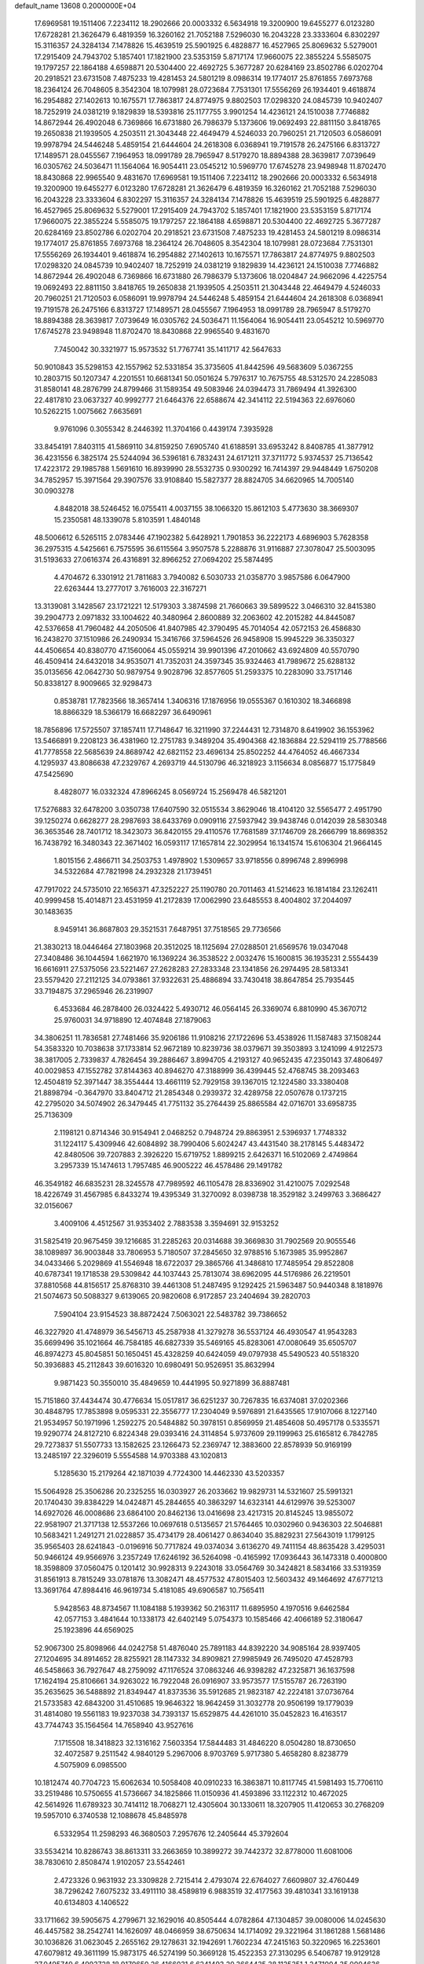 default_name                                                                    
13608  0.2000000E+04
  17.6969581  19.1511406   7.2234112  18.2902666  20.0003332   6.5634918
  19.3200900  19.6455277   6.0123280  17.6728281  21.3626479   6.4819359
  16.3260162  21.7052188   7.5296030  16.2043228  23.3333604   6.8302297
  15.3116357  24.3284134   7.1478826  15.4639519  25.5901925   6.4828877
  16.4527965  25.8069632   5.5279001  17.2915409  24.7943702   5.1857401
  17.1821900  23.5353159   5.8717174  17.9660075  22.3855224   5.5585075
  19.1797257  22.1864188   4.6598871  20.5304400  22.4692725   5.3677287
  20.6284169  23.8502786   6.0202704  20.2918521  23.6731508   7.4875233
  19.4281453  24.5801219   8.0986314  19.1774017  25.8761855   7.6973768
  18.2364124  26.7048605   8.3542304  18.1079981  28.0723684   7.7531301
  17.5556269  26.1934401   9.4618874  16.2954882  27.1402613  10.1675571
  17.7863817  24.8774975   9.8802503  17.0298320  24.0845739  10.9402407
  18.7252919  24.0381219   9.1829839  18.5393816  25.1177755   3.9901254
  14.4236121  24.1510038   7.7746882  14.8672944  26.4902048   6.7369866
  16.6731880  26.7986379   5.1373606  19.0692493  22.8811150   3.8418765
  19.2650838  21.1939505   4.2503511  21.3043448  22.4649479   4.5246033
  20.7960251  21.7120503   6.0586091  19.9978794  24.5446248   5.4859154
  21.6444604  24.2618308   6.0368941  19.7191578  26.2475166   6.8313727
  17.1489571  28.0455567   7.1964953  18.0991789  28.7965947   8.5179270
  18.8894388  28.3639817   7.0739649  16.0305762  24.5036471  11.1564064
  16.9054411  23.0545212  10.5969770  17.6745278  23.9498948  11.8702470
  18.8430868  22.9965540   9.4831670  17.6969581  19.1511406   7.2234112
  18.2902666  20.0003332   6.5634918  19.3200900  19.6455277   6.0123280
  17.6728281  21.3626479   6.4819359  16.3260162  21.7052188   7.5296030
  16.2043228  23.3333604   6.8302297  15.3116357  24.3284134   7.1478826
  15.4639519  25.5901925   6.4828877  16.4527965  25.8069632   5.5279001
  17.2915409  24.7943702   5.1857401  17.1821900  23.5353159   5.8717174
  17.9660075  22.3855224   5.5585075  19.1797257  22.1864188   4.6598871
  20.5304400  22.4692725   5.3677287  20.6284169  23.8502786   6.0202704
  20.2918521  23.6731508   7.4875233  19.4281453  24.5801219   8.0986314
  19.1774017  25.8761855   7.6973768  18.2364124  26.7048605   8.3542304
  18.1079981  28.0723684   7.7531301  17.5556269  26.1934401   9.4618874
  16.2954882  27.1402613  10.1675571  17.7863817  24.8774975   9.8802503
  17.0298320  24.0845739  10.9402407  18.7252919  24.0381219   9.1829839
  14.4236121  24.1510038   7.7746882  14.8672944  26.4902048   6.7369866
  16.6731880  26.7986379   5.1373606  18.0204847  24.9662096   4.4225754
  19.0692493  22.8811150   3.8418765  19.2650838  21.1939505   4.2503511
  21.3043448  22.4649479   4.5246033  20.7960251  21.7120503   6.0586091
  19.9978794  24.5446248   5.4859154  21.6444604  24.2618308   6.0368941
  19.7191578  26.2475166   6.8313727  17.1489571  28.0455567   7.1964953
  18.0991789  28.7965947   8.5179270  18.8894388  28.3639817   7.0739649
  16.0305762  24.5036471  11.1564064  16.9054411  23.0545212  10.5969770
  17.6745278  23.9498948  11.8702470  18.8430868  22.9965540   9.4831670
   7.7450042  30.3321977  15.9573532  51.7767741  35.1411717  42.5647633
  50.9010843  35.5298153  42.1557962  52.5331854  35.3735605  41.8442596
  49.5683609   5.0367255  10.2803715  50.1207347   4.2201551  10.6681341
  50.0501624   5.7976317  10.7675755  48.5312570  24.2285083  31.8580141
  48.2876799  24.8799466  31.1589354  49.5083946  24.0394473  31.7869494
  41.3926300  22.4817810  23.0637327  40.9992777  21.6464376  22.6588674
  42.3414112  22.5194363  22.6976060  10.5262215   1.0075662   7.6635691
   9.9761096   0.3055342   8.2446392  11.3704166   0.4439174   7.3935928
  33.8454191   7.8403115  41.5869110  34.8159250   7.6905740  41.6188591
  33.6953242   8.8408785  41.3877912  36.4231556   6.3825174  25.5244094
  36.5396181   6.7832431  24.6171211  37.3711772   5.9374537  25.7136542
  17.4223172  29.1985788   1.5691610  16.8939990  28.5532735   0.9300292
  16.7414397  29.9448449   1.6750208  34.7852957  15.3971564  29.3907576
  33.9108840  15.5827377  28.8824705  34.6620965  14.7005140  30.0903278
   4.8482018  38.5246452  16.0755411   4.0037155  38.1066320  15.8612103
   5.4773630  38.3669307  15.2350581  48.1339078   5.8103591   1.4840148
  48.5006612   6.5265115   2.0783446  47.1902382   5.6428921   1.7901853
  36.2222173   4.6896903   5.7628358  36.2975315   4.5425661   6.7575595
  36.6115564   3.9507578   5.2288876  31.9116887  27.3078047  25.5003095
  31.5193633  27.0616374  26.4316891  32.8966252  27.0694202  25.5874495
   4.4704672   6.3301912  21.7811683   3.7940082   6.5030733  21.0358770
   3.9857586   6.0647900  22.6263444  13.2777017   3.7616003  22.3167271
  13.3139081   3.1428567  23.1721221  12.5179303   3.3874598  21.7660663
  39.5899522   3.0466310  32.8415380  39.2904773   2.0971832  33.1004622
  40.3480964   2.8600889  32.2063602  42.2015282  44.8445087  42.5376658
  41.7960482  44.2050506  41.8407985  42.3790495  45.7014054  42.0572153
  26.4586830  16.2438270  37.1510986  26.2490934  15.3416766  37.5964526
  26.9458908  15.9945229  36.3350327  44.4506654  40.8380770  47.1560064
  45.0559214  39.9901396  47.2010662  43.6924809  40.5570790  46.4509414
  24.6432018  34.9535071  41.7352031  24.3597345  35.9324463  41.7989672
  25.6288132  35.0135656  42.0642730  50.9879754   9.9028796  32.8577605
  51.2593375  10.2283090  33.7517146  50.8338127   8.9009665  32.9298473
   0.8538781  17.7823566  18.3657414   1.3406316  17.1876956  19.0555367
   0.1610302  18.3466898  18.8866329  18.5366179  16.6682297  36.6490961
  18.7856896  17.5725507  37.1857411  17.7148647  16.3211990  37.2244431
  12.7314870   8.6419902  36.1553962  13.5466891   9.2208123  36.4381960
  12.2751783   9.3489204  35.4904368  42.1836884  22.5294119  25.7788566
  41.7778558  22.5685639  24.8689742  42.6821152  23.4696134  25.8502252
  44.4764052  46.4667334   4.1295937  43.8086638  47.2329767   4.2693719
  44.5130796  46.3218923   3.1156634   8.0856877  15.1775849  47.5425690
   8.4828077  16.0332324  47.8966245   8.0569724  15.2569478  46.5821201
  17.5276883  32.6478200   3.0350738  17.6407590  32.0515534   3.8629046
  18.4104120  32.5565477   2.4951790  39.1250274   0.6628277  28.2987693
  38.6433769   0.0909116  27.5937942  39.9438746   0.0142039  28.5830348
  36.3653546  28.7401712  18.3423073  36.8420155  29.4110576  17.7681589
  37.1746709  28.2666799  18.8698352  16.7438792  16.3480343  22.3671402
  16.0593117  17.1657814  22.3029954  16.1341574  15.6106304  21.9664145
   1.8015156   2.4866711  34.2503753   1.4978902   1.5309657  33.9718556
   0.8996748   2.8996998  34.5322684  47.7821998  24.2932328  21.1739451
  47.7917022  24.5735010  22.1656371  47.3252227  25.1190780  20.7011463
  41.5214623  16.1814184  23.1262411  40.9999458  15.4014871  23.4531959
  41.2172839  17.0062990  23.6485553   8.4004802  37.2044097  30.1483635
   8.9459141  36.8687803  29.3521531   7.6487951  37.7518565  29.7736566
  21.3830213  18.0446464  27.1803968  20.3512025  18.1125694  27.0288501
  21.6569576  19.0347048  27.3408486  36.1044594   1.6621970  16.1369224
  36.3538522   2.0032476  15.1600815  36.1935231   2.5554439  16.6616911
  27.5375056  23.5221467  27.2628283  27.2833348  23.1341856  26.2974495
  28.5813341  23.5579420  27.2112125  34.0793861  37.9322631  25.4886894
  33.7430418  38.8647854  25.7935445  33.7194875  37.2965946  26.2319907
   6.4533684  46.2878400  26.0324422   5.4930712  46.0564145  26.3369074
   6.8810990  45.3670712  25.9760031  34.9718890  12.4074848  27.1879063
  34.3806251  11.7836581  27.7481466  35.9206186  11.9108216  27.1722696
  53.4538926  11.1587483  37.1508244  54.3583320  10.7038638  37.1733814
  52.9672189  10.8239736  38.0379671  39.3503893   3.1241099   4.9122573
  38.3817005   2.7339837   4.7826454  39.2886467   3.8994705   4.2193127
  40.9652435  47.2350143  37.4806497  40.0029853  47.1552782  37.8144363
  40.8946270  47.3188999  36.4399445  52.4768745  38.2093463  12.4504819
  52.3971447  38.3554444  13.4661119  52.7929158  39.1367015  12.1224580
  33.3380408  21.8898794  -0.3647970  33.8404712  21.2854348   0.2939372
  32.4289758  22.0507678   0.1737215  42.2795020  34.5074902  26.3479445
  41.7751132  35.2764439  25.8865584  42.0716701  33.6958735  25.7136309
   2.1198121   0.8714346  30.9154941   2.0468252   0.7948724  29.8863951
   2.5396937   1.7748332  31.1224117   5.4309946  42.6084892  38.7990406
   5.6024247  43.4431540  38.2178145   5.4483472  42.8480506  39.7207883
   2.3926220  15.6719752   1.8899215   2.6426371  16.5102069   2.4749864
   3.2957339  15.1474613   1.7957485  46.9005222  46.4578486  29.1491782
  46.3549182  46.6835231  28.3245578  47.7989592  46.1105478  28.8336902
  31.4210075   7.0292548  18.4226749  31.4567985   6.8433274  19.4395349
  31.3270092   8.0398738  18.3529182   3.2499763   3.3686427  32.0156067
   3.4009106   4.4512567  31.9353402   2.7883538   3.3594691  32.9153252
  31.5825419  20.9675459  39.1216685  31.2285263  20.0314688  39.3669830
  31.7902569  20.9055546  38.1089897  36.9003848  33.7806953   5.7180507
  37.2845650  32.9788516   5.1673985  35.9952867  34.0433466   5.2029869
  41.5546948  18.6722037  29.3865766  41.3486810  17.7485954  29.8522808
  40.6787341  19.1718538  29.5309842  44.1037443  25.7813074  38.6962095
  44.5176986  26.2219501  37.8810568  44.8156517  25.8768310  39.4461308
  51.2487495   9.1292425  21.5963487  50.9440348   8.1818976  21.5074673
  50.5088327   9.6139065  20.9820608   6.9172857  23.2404694  39.2820703
   7.5904104  23.9154523  38.8872424   7.5063021  22.5483782  39.7386652
  46.3227920  41.4748979  36.5456713  45.2587938  41.3279278  36.5537124
  46.4930547  41.9543283  35.6699496  35.1021664  46.7584185  46.6827339
  35.5469165  45.8283061  47.0080649  35.6505707  46.8974273  45.8045851
  50.1650451  45.4328259  40.6424059  49.0797938  45.5490523  40.5518320
  50.3936883  45.2112843  39.6016320  10.6980491  50.9526951  35.8632994
   9.9871423  50.3550010  35.4849659  10.4441995  50.9271899  36.8887481
  15.7151860  37.4434474  30.4776634  15.0517817  36.6251237  30.7267835
  16.6374081  37.0202366  30.4848795  17.7853898   9.0595331  22.3556777
  17.2304049   9.5976891  21.6435565  17.9107066   8.1227140  21.9534957
  50.1971996   1.2592275  20.5484882  50.3978151   0.8569959  21.4854608
  50.4957178   0.5335571  19.9290774  24.8127210   6.8224348  29.0393416
  24.3114854   5.9737609  29.1199963  25.6165812   6.7842785  29.7273837
  51.5507733  13.1582625  23.1266473  52.2369747  12.3883600  22.8578939
  50.9169199  13.2485197  22.3296019   5.5554588  14.9703388  43.1020813
   5.1285630  15.2179264  42.1871039   4.7724300  14.4462330  43.5203357
  15.5064928  25.3506286  20.2325255  16.0303927  26.2033662  19.9829731
  14.5321607  25.5991321  20.1740430  39.8384229  14.0424871  45.2844655
  40.3863297  14.6323141  44.6129976  39.5253007  14.6927026  46.0008686
  23.6864100  20.8462136  13.0416698  23.4217315  20.8145245  13.9855072
  22.9581907  21.3717138  12.5537266  10.0697618   0.5135657  21.5764465
  10.0302960   0.9436303  22.5046881  10.5683421   1.2491271  21.0228857
  35.4734179  28.4061427   0.8634040  35.8829231  27.5643019   1.1799125
  35.9565403  28.6241843  -0.0196916  50.7717824  49.0374034   3.6136270
  49.7411154  48.8635428   3.4295031  50.9466124  49.9566976   3.2357249
  17.6246192  36.5264098  -0.4165992  17.0936443  36.1473318   0.4000800
  18.3598809  37.0560475   0.1201412  30.9928313   9.2243018  33.0564769
  30.3424821   8.5834166  33.5319359  31.8561913   8.7815249  33.0781876
  13.3082471  48.4577532  47.8015403  12.5603432  49.1464692  47.6771213
  13.3691764  47.8984416  46.9619734   5.4181085  49.6906587  10.7565411
   5.9428563  48.8734567  11.1084188   5.1939362  50.2163117  11.6895950
   4.1970516   9.6462584  42.0577153   3.4841644  10.1338173  42.6402149
   5.0754373  10.1585466  42.4066189  52.3180647  25.1923896  44.6569025
  52.9067300  25.8098966  44.0242758  51.4876040  25.7891183  44.8392220
  34.9085164  28.9397405  27.1204695  34.8914652  28.8255921  28.1147332
  34.8909821  27.9985949  26.7495020  47.4528793  46.5458663  36.7927647
  48.2759092  47.1176524  37.0863246  46.9398282  47.2325871  36.1637598
  17.1624194  25.8106661  34.9263022  16.7922048  26.0916907  33.9573577
  17.5155787  26.7263190  35.2635625  36.5488892  21.8349447  41.8373536
  35.5912685  21.9823187  42.2224181  37.0736764  21.5733583  42.6843200
  31.4510685  19.9646322  18.9642459  31.3032778  20.9506199  19.1779039
  31.4814080  19.5561183  19.9237038  34.7393137  15.6529875  44.4261010
  35.0452823  16.4163517  43.7744743  35.1564564  14.7658940  43.9527616
   7.1715508  18.3418823  32.1316162   7.5603354  17.5844483  31.4846220
   8.0504280  18.8730650  32.4072587   9.2511542   4.9840129   5.2967006
   8.9703769   5.9717380   5.4658280   8.8238779   4.5075909   6.0985500
  10.1812474  40.7704723  15.6062634  10.5058408  40.0910233  16.3863871
  10.8117745  41.5981493  15.7706110  33.2519486  10.5750655  41.5736667
  34.1825866  11.0150936  41.4593896  33.1122312  10.4672025  42.5614926
  11.6789323  30.7414112  18.7068271  12.4305604  30.1330611  18.3207905
  11.4120653  30.2768209  19.5957010   6.3740538  12.1088678  45.8485978
   6.5332954  11.2598293  46.3680503   7.2957676  12.2405644  45.3792604
  33.5534214  10.8286743  38.8613311  33.2663659  10.3899272  39.7442372
  32.8778000  11.6081006  38.7830610   2.8508474   1.9102057  23.5542461
   2.4723326   0.9631932  23.3309828   2.7215414   2.4793074  22.6764027
   7.6609807  32.4760449  38.7296242   7.6075232  33.4911110  38.4589819
   6.9883519  32.4177563  39.4810341  33.1619138  40.6134803   4.1406522
  33.1711662  39.5905675   4.2799671  32.1629016  40.8505444   4.0782864
  47.1304857  39.0080006  14.0245630  46.4457582  38.2542741  14.1626097
  48.0466959  38.6750634  14.1714092  29.3221964  31.1861288   1.5681486
  30.1036826  31.0623045   2.2655162  29.1278631  32.1942691   1.7602234
  47.2415163  50.3220965  16.2253601  47.6079812  49.3611199  15.9873175
  46.5274199  50.3669128  15.4522353  27.3130295   6.5406787  19.9129128
  27.0495749   6.4993728  18.9170650  26.4166031   6.6241493  20.3664435
  38.1125351   1.2471004  35.0004636  38.3201651   0.8031461  34.0658177
  37.5422977   0.5208405  35.4188664  50.1796899  14.2470162  40.3996501
  50.0548681  14.5001215  41.3213856  49.3151495  14.5844310  39.9039223
  29.3419015  16.7078298   7.5837071  29.7419509  17.0886347   6.7170119
  29.6274792  15.6958270   7.5878988  51.9156022  20.6313242  10.4758403
  51.3738506  20.6786936   9.6082344  52.8993428  20.7892492  10.3065497
  42.9072757  31.7917442  46.3275992  43.7316396  31.2750081  46.7148955
  42.2911797  30.9536122  46.0899904  34.6201013  24.5123008  47.7812790
  33.8751720  25.1772439  47.6026529  34.2420472  23.6497863  47.3824482
  22.1041738  20.5858973  27.8027587  21.7952364  21.5654419  27.9797962
  22.3361850  20.1718823  28.7252052  42.5286957  32.5102239  31.3634997
  42.4562275  32.6423414  30.3528245  42.7057215  33.4487209  31.7185630
  51.7731209  23.6745693  40.8665956  50.9932590  23.8190650  40.2219197
  51.3001065  23.4524011  41.7727464  46.8116979  46.0799850  14.6798996
  46.8629661  45.1045724  14.2740620  46.3971838  45.7826651  15.6064841
  17.1419122  11.8685067  16.5434543  17.3504642  12.6274015  15.9144002
  16.1352306  11.9212642  16.7371775  23.4653269  44.2314223  17.0189050
  24.4617285  44.1729145  16.7320493  23.4888363  45.1706014  17.5247297
   4.5824874  11.4170149  29.1760099   3.6122234  11.6270909  29.3054577
   5.0029173  12.2856499  28.7742358  19.6763701   5.6854909  13.4087938
  20.5057783   5.6226329  13.9631679  19.9017233   6.2823679  12.6077975
   8.6369274  22.2209562  45.7525163   9.4418760  21.6137011  46.0223127
   8.3161468  22.6095804  46.6229338   6.8167474  13.3664030  24.2821489
   7.6952559  13.6140130  23.8519586   6.1915979  13.5670287  23.5119470
  22.5640834   0.8931240  47.1741041  21.9092286   0.2048481  47.6009140
  22.2293734   0.9818794  46.1709573  45.4139095   8.6555954   8.8825243
  44.9001099   9.4156855   8.3625208  45.4101331   9.0743786   9.8749771
   0.8062662  24.8825450   9.5292505   1.2559420  24.5336504   8.7161210
  -0.2554726  24.8490858   9.3777787   4.3084053  23.1384480  43.8123649
   3.3863869  23.4316270  43.4314169   4.8595413  24.0075756  43.8850108
  20.1296146  21.1332109  36.1974520  19.8339515  21.9602810  35.7011770
  20.9643738  20.7617166  35.7275495   8.0921174  35.8003383   5.8481190
   7.3759486  36.1957300   5.2441354   8.9858335  36.1962643   5.6141628
  35.6737447  18.0517684  22.3037932  34.7025140  18.1986713  22.6236671
  36.2713463  18.5783822  22.9644411  43.2806906  23.1818950  38.6525792
  43.7607843  22.8850231  37.7495347  43.4693278  24.2175319  38.6781381
  27.1853185  16.9859572  24.6701887  26.2459542  17.3362335  24.7509180
  27.6676120  17.1538785  25.5413294  42.6554944  17.7619972   2.3385838
  43.1307259  18.5950899   2.6630972  43.2212318  17.5240949   1.4915719
  24.2780613  31.6487944  34.7497097  24.4352112  30.6908990  34.4563004
  23.2964441  31.8178357  34.5317525  36.3214677  47.5585449  44.6777953
  36.2859707  46.6953385  44.0965272  35.9481880  48.2934311  44.1050994
  28.4585247  48.6425134   9.2304063  28.6821767  49.3184655   9.9936651
  27.5628125  48.2715417   9.4523667  45.1139606  50.8660430  23.5377621
  45.2758944  49.9920263  24.0539127  45.7444280  50.6875386  22.7378328
  45.7948477  48.6113896  37.9514991  44.8484890  48.4075245  37.8334409
  46.0681253  48.1091060  38.8303785  29.2151864  31.2037882  23.4826614
  28.9536774  30.2955041  23.2296193  28.8907952  31.4582201  24.4206437
  24.5082574  10.7396788  13.0591476  24.6133980  11.6909320  12.9807787
  24.6683499  10.3643490  12.1036105  48.9902225   1.2722761  44.7134638
  48.1249052   0.7181143  44.6198643  49.3359751   1.4431650  43.8004237
  20.7930049  41.6643973  -0.0285870  21.0556723  41.2996683   0.9098050
  19.8405455  41.9816119   0.0692206  53.6511053   9.2497563  16.9046430
  53.4661759   8.4173015  17.4283569  54.6626931   9.1953534  16.6867006
  37.5603070  16.0344963  38.0173051  38.0185608  16.7345590  37.4471460
  37.1425393  15.3650857  37.3401625  17.2977829   9.9385998  36.9731542
  17.1594627   8.9270768  37.3721016  16.3365316  10.1992149  36.8835778
  49.3242175   2.3800154   0.7777167  49.4619992   3.3736560   0.5567780
  49.8550700   1.8778780   0.0590611  42.5076885  37.4844780   7.6106336
  43.4181474  37.4984181   8.0441356  42.2070253  38.4618968   7.6284642
  23.8035474  13.5640280  23.4624162  24.6897023  13.3790866  22.9777899
  23.9461205  13.0747519  24.4026040  40.3144871   0.3683501  19.3963852
  39.3726372  -0.1166159  19.3335555  40.9236867  -0.1063264  18.7813876
  51.5387638  22.7541193   3.9440723  50.9487787  21.9257440   3.7305930
  50.9373396  23.5736598   3.6875120  41.4389778  15.9258850   3.5854185
  42.1491951  16.5858969   3.0974357  41.3244311  15.2225516   2.8310659
  30.2473189  17.2243300   2.2396155  29.3380297  16.7207077   2.3060544
  30.5835859  16.8173964   1.3263486  10.7301141  37.5593437  17.6802724
  11.1562227  38.3906745  18.0439862  11.4662171  36.8585924  17.6773792
  38.9326351  46.0058124   9.1215958  39.6378693  45.4939009   8.5998097
  38.3169468  45.2004899   9.4291646  45.0163001  10.7690355  39.7988575
  45.7972652  10.1611728  39.5633304  45.4863719  11.7338189  39.8496458
  28.6614130   5.2867742  22.9026919  29.3904550   5.6326098  23.5699366
  27.7611273   5.7068442  23.1701271   3.5323751   3.2757888  35.9339153
   4.3099967   2.5823050  35.7986702   2.7691171   2.9473410  35.3004861
  38.5275052  48.6860734  24.3765020  38.1343561  47.8974350  23.8179144
  38.9868825  49.2619718  23.6252383  51.1880913  46.1599037  35.8854393
  52.1242278  46.2506737  35.5437276  50.6428086  46.7655978  35.2418130
  25.5412564  36.6873378  33.8154107  26.0906004  37.2981055  34.4303011
  25.9692144  35.7965754  33.8162274  49.6246756  39.1677711  31.6386981
  49.7182387  38.1916716  31.9050469  49.4432365  39.6663026  32.4671040
   1.0876857  32.9530562  20.8625709   1.6927990  33.4593932  21.4789310
   0.5992523  33.6825177  20.3400625   6.5868411  46.0420489  32.3993647
   7.4972257  46.1620632  31.8590958   6.8110043  46.3338365  33.3255258
  23.3950601   8.1461193  25.5336864  23.4807410   7.0630001  25.6249714
  23.3162791   8.3642481  26.5705795  29.1063083  31.1231657  39.0195395
  30.0045302  30.7378187  38.8805930  28.7507898  31.5040689  38.1221534
  29.0644615   8.6658534  46.2690168  29.4848467   9.6081714  46.0798549
  29.8298825   7.9819237  46.2498122  39.5244732  19.6146074   5.9400884
  40.0904417  20.3987954   5.4655650  40.2706399  18.9409166   6.1730741
   1.6504598   9.3954671  27.3182308   0.8047678   9.6482719  26.7339429
   1.7480482  10.1494648  28.0047184  52.2017423  47.0244965  42.0190090
  51.5064249  46.3411817  41.6577362  52.0944301  47.8758665  41.4799389
  49.1074650  46.1449508  10.5678837  49.5179088  46.5598855   9.7096082
  48.2116063  45.7728088  10.2510026  31.5915915  37.3882785  36.3441624
  32.1461085  37.9651686  35.6665218  31.7410883  37.8182723  37.2184374
   2.4492162   4.9607614   1.9934907   2.6068115   5.5187045   2.8855496
   2.6688033   4.0201648   2.3135542   6.4931228   2.8201288  22.0997417
   6.4939943   3.3058981  21.1900108   6.0752351   1.8840354  21.8902028
  50.8069001   4.9480176  24.1492775  51.4725099   5.7231928  24.2997691
  51.3623229   4.1633778  24.5457450  47.2020149  38.5416602  23.5057057
  47.6421025  37.5765489  23.4880744  46.4628306  38.4675098  22.8195474
  18.4513492  33.6883638  13.2870091  17.6862125  33.0782413  13.5121279
  18.7847135  33.5029556  12.3579126  27.3387529  10.7296804  38.2251597
  27.6843313  10.6294064  39.1696371  28.0804452  10.5564589  37.5971800
   9.0123041  30.6218520  44.1007034   8.6947770  29.8060254  43.6680044
   9.9038664  30.8571101  43.6306194   1.4278053  24.6866672   3.8470974
   1.1227654  23.7237153   3.9551948   1.6549656  24.7830013   2.8210250
   9.3141484   5.9757085  21.5927851   9.8483688   5.1319138  21.6198409
   9.6746093   6.4827057  22.4492389  14.9421060  36.8720852   2.9287762
  14.7638134  37.8984877   2.7100049  15.2871007  36.9422477   3.9358420
  39.6645830   3.5756390   0.3021683  39.0581540   2.8148673   0.6282190
  39.4626453   3.6403922  -0.6550740   8.3346121  49.6936151  33.4243085
   7.6518400  50.3559810  33.1440220   8.9064353  49.4883004  32.5838152
  48.6812370  30.7311511  18.6233762  47.6511378  30.7412548  18.4792046
  48.7424722  31.3416443  19.4428732  39.4767700  41.4134604   7.8351489
  38.4916650  41.3233072   7.5398722  39.5043322  41.1817547   8.8401977
  25.7828491  16.3990226  21.1413310  25.3362918  17.3035210  21.3658878
  26.1372416  16.0319494  22.0026934  42.2924369   5.6574635   7.4461522
  43.0727347   5.2366835   6.9030304  42.5453385   5.5090608   8.4109391
  34.0062921  27.0335932  41.7503907  35.0404792  27.2253657  41.6370838
  33.6411698  27.9049552  42.2093108  45.5589340   4.6032415  22.7899829
  45.5608850   3.8840226  23.5150726  46.2030426   5.3154164  23.2032006
  21.6282361   7.1232323  22.0543907  22.4668452   7.6805065  22.1000360
  21.0279396   7.4803113  22.8196883   2.7834326  30.8215794   7.9849509
   1.9018059  31.0612605   8.4798297   2.9222680  31.6656311   7.3882283
  25.0090062  19.1111829  21.6105209  24.5068177  20.0111476  21.8745496
  25.1283443  19.2104427  20.5686249  52.4259219  32.6592273  16.8029263
  53.1941306  32.0134690  16.5489556  52.3904640  32.5155487  17.8448278
  31.3852517  47.3032019  17.3470738  30.9596939  48.2588430  17.2653720
  32.2930038  47.3695294  16.9298920  17.6114363  32.4958181  44.8601182
  17.5039042  32.2705164  45.8164619  18.0434131  33.4507470  44.8671351
  17.2896903  32.7883834  37.8782614  16.9272372  31.8129825  37.6795193
  17.8970661  32.6524432  38.6469230  15.3849316  45.1256173  32.9121938
  14.8028039  44.4979519  32.2891432  16.2022410  44.4420175  33.0954804
   2.3948105  34.9612378  17.3849509   1.4032068  35.0304707  17.1208619
   2.3769851  35.2611536  18.4049059  23.5798660  17.9386865  12.6949214
  22.6758006  17.6063190  13.0456277  23.4230542  18.9600106  12.5102935
  28.8845892  14.8518953  30.3221452  28.5729471  14.2474913  29.5363685
  29.7037529  14.4059265  30.7101495  23.2782345  29.3606060  31.8252298
  22.8605166  28.8048374  32.5971864  23.3050197  28.6790382  31.0390295
  37.1345620  28.7613854  31.2602598  37.9774695  28.2775146  31.6513189
  37.4390435  29.6745871  31.0530922  26.6697880  29.0543820  41.6063865
  27.4099723  28.5258251  41.1452329  26.5632280  29.8856133  41.0420038
  30.0047902  15.0444493  22.5570057  30.0407155  14.5917540  23.4875335
  30.8128753  15.7282781  22.5751820  11.2435577   5.4562410  24.9415291
  11.0888550   6.3062323  24.3831913  10.2729633   5.0645632  24.9925642
  10.2023678  10.5380350  27.3643343  10.7010612  10.7265687  28.2304046
   9.3036088  11.0195624  27.4594973  47.5106274  10.6417934  38.1910398
  46.9947527  11.4543546  38.0049309  48.0768639  10.8594255  39.0929604
  21.6803180   3.8829125  19.4171275  21.7117430   2.8429594  19.5612205
  22.4955009   4.2283865  19.9380562  20.8236493  35.0571979  27.7207511
  21.1954621  34.8509769  26.7965041  21.6306297  35.3262147  28.2956735
  14.8009038  48.5783277  25.8693675  15.2889548  48.4871585  26.7803716
  15.0329957  49.4698956  25.5194455  31.3143534   8.3871212   6.1381455
  31.8708729   7.5263235   5.9194108  30.3618461   8.1318127   5.8015842
  50.3692728  48.0487464  26.7658326  49.9397810  47.2992199  27.3045715
  51.3993336  48.0368063  27.1003051  16.1329052  26.0381252  38.0460899
  16.8204644  25.2482054  38.1099145  15.5260644  25.8500703  38.9276892
  31.4819695  35.5183725  29.2802030  30.6118419  35.9981223  28.8533066
  31.1049731  34.7026372  29.7456232  11.2906832  41.7868691  38.1637010
  12.0324418  41.6162255  38.8541361  11.3065989  42.7925588  37.9333047
   8.8655972  26.6901135  40.6984866   8.8277979  27.0548444  39.7403046
   9.8132506  26.2171874  40.6685653  52.6648357  34.7495111  15.2012559
  52.4314731  34.0387032  15.9024555  53.1129118  34.1861932  14.4779969
  42.2329680  24.8759635  13.5835360  41.5019380  24.3980443  14.0779073
  42.4574459  24.4482486  12.7235473  22.9448897  48.1559339  44.2087909
  23.2814498  48.9068786  43.6750091  23.6336434  47.8551223  44.9139402
  49.5640899  20.2119029  23.1668505  48.7956925  19.5015304  23.2238783
  49.5155989  20.6679170  22.2897967  28.8028753  47.8098680  22.1088460
  29.8318541  47.5320477  22.0885452  28.8443910  48.6397016  22.7259881
   8.6460078  40.2027360  30.9065384   9.3898462  40.6997309  30.4415728
   9.0243616  39.4927017  31.5243551  20.8824090  45.3598046  19.4015791
  21.7236033  45.5772057  20.0046623  20.7495118  46.1461162  18.7550893
  23.1925459  12.6866787  18.2239901  24.2114191  12.7098893  18.4348759
  22.9896166  13.6711390  18.0615098  32.4450274  15.5743068  25.0976767
  31.5570135  15.0104946  25.1996287  32.4587654  15.7888627  24.1229047
  31.2205011   0.7115696  46.6951547  31.4518587  -0.2153839  46.3610470
  30.9675893   0.5412666  47.7012925  26.4388221  46.9957379  16.6897885
  27.3518265  47.4643542  16.5566380  25.8460746  47.5264813  16.0068332
  42.3836182  50.3078154  17.5178785  42.6149918  51.1295196  16.9886000
  43.0784126  50.1952228  18.2444044  17.5703869  29.9864477  24.6450236
  16.9120665  29.6609141  23.9521251  18.4575500  30.1505742  24.1433637
  28.1416686  22.3451223  19.9731160  27.9207534  21.4829555  20.5139653
  28.0860883  23.0870949  20.7143285  45.6197607  42.7183884  38.7801211
  45.7906122  43.6663915  38.3879929  46.0075044  42.0874131  38.1190773
  40.8980650  36.3230396   9.2997436  41.4513360  36.7381996   8.5331136
  41.1614449  35.2890296   9.2566735   0.0150167  24.7131986  23.1757945
   0.4909094  24.5559558  22.3515864  -0.4242199  25.6456321  23.1792682
  41.7229073   2.4482068  25.9914751  42.5569960   2.9062648  26.3001171
  42.0382212   1.4830038  25.6280934  28.2083405  41.4061621   2.2373516
  27.7254029  42.0728796   2.7823337  28.0243016  40.4560359   2.5772654
  17.6420106  32.6902876  16.4598720  17.4266392  33.5742125  16.8968839
  18.4025355  32.3243218  17.0428477  41.2340960  44.5457624  35.0958712
  40.9643725  45.4976441  34.8316261  42.2664050  44.6074055  35.3155849
  24.9865027  35.6861681   8.4459126  24.5371697  36.3970433   9.0361174
  24.9033427  34.8186375   9.0089955  25.5425308  42.1796107  42.6601644
  26.1451436  41.6817670  43.4017674  24.9223005  42.7517775  43.2567187
  51.9475429  11.5633917   5.7169163  52.3234623  12.4153062   6.0699713
  51.2058153  11.7723453   5.0587529  37.1608318  24.4836931  19.3400531
  36.8700691  23.7905736  20.0989229  38.1873285  24.4686943  19.4808438
   9.6024872  35.6627880   2.4569413  10.6174627  35.6849885   2.5211542
   9.3251803  36.6176309   2.1514384  45.4759672  37.9197832  21.5163141
  46.1312204  37.9334505  20.7452801  45.3359626  36.8731344  21.6365719
  44.0025239   3.7080290  26.8046822  43.9041015   4.7050759  26.5076111
  44.7063245   3.3257278  26.1295878  28.1497116  34.5936236   4.2817998
  28.7833989  33.8417134   4.6567211  27.6817472  34.9601571   5.1666238
   2.3811530  36.1915323   9.1387281   2.7010133  35.2012681   9.3172765
   3.2204546  36.6233986   8.6165028  18.9826952  37.2841666  10.2154232
  19.5250831  36.9553781   9.4278089  18.3836642  37.9762952   9.8125311
   5.3382979  49.4250495  16.7472251   5.0779208  50.3954685  16.8548758
   4.6851524  48.9208825  17.3672702  46.1041692  22.1249568  45.6495297
  46.7271795  21.6631692  46.3215679  46.5023655  23.0275558  45.4643057
  10.6927134   5.8680534  38.1501321  10.5939123   4.9922460  37.6259512
  11.1492428   5.6381262  38.9987749  16.0363940  29.2106401  34.7527002
  16.7589285  29.7884488  34.2852451  16.4955573  28.8193743  35.5260994
  41.8138959  47.6394083  23.6054498  41.3903534  48.5916664  23.5703637
  42.7654674  47.8066676  23.2567359  22.2855128  43.6652919  14.7120267
  22.0487995  44.6613603  14.4535013  22.5568510  43.7039746  15.6565495
  51.7828042  13.4502849  31.9185082  51.7958869  12.7674412  31.1681477
  52.5172840  13.1275777  32.5329573  34.2933511  22.3372410  34.6997221
  34.8207016  21.5091508  35.0221302  33.7541482  22.0212349  33.8934612
  27.7745956  26.3462391   0.6623265  28.4617806  25.6938464   1.0305591
  28.2122470  27.2745116   0.8141309  30.9000463   5.4427549  10.5578098
  30.3811599   5.2892814   9.6852427  30.3247110   5.0473032  11.3109481
  35.2516620   6.7635599  29.7064359  35.7083613   5.8876874  29.5012307
  34.3416878   6.7168898  29.1942243   3.4399441  48.4681567  14.0403278
   3.9806000  47.7381914  14.4791452   3.2110726  48.1133771  13.0875311
   1.0859092   8.9185601  12.5556188   0.1840507   9.4261515  12.5774929
   1.1564105   8.4576860  13.4501059  41.4528221  39.1373941  32.2825586
  41.8453355  39.4105122  33.1666498  41.5220813  38.1134516  32.3187439
  11.1343575  24.6997338  46.4760850  11.7274316  24.4794988  47.2224206
  10.1982768  24.7698466  46.8521029   7.8142859  12.3132994  27.7580555
   7.2222074  11.7157772  27.2236372   7.5699286  13.2465821  27.4478390
  41.4870900   1.2109307  21.8518439  40.8975721   1.4371759  21.0517951
  42.4511771   1.1646805  21.4607340   7.2611071  26.6700626   2.4128676
   7.1986847  27.6901755   2.6860861   6.9495742  26.2303781   3.3146640
  29.7313851  50.1853033  42.2127741  28.9973297  50.4404314  41.5347744
  29.8259830  50.9953687  42.8536458  11.4540723  10.1661705   2.0346379
  12.3023456  10.0776038   2.6292796  11.1664760   9.1665014   1.8558761
  22.5826002  14.0309752  46.0981438  22.0015638  14.7806877  45.7548396
  22.8412122  14.3049779  47.0544119  19.2431066  47.2521859   7.8541235
  18.4536444  47.6014673   8.4004290  19.1682852  46.2628022   7.9214512
  52.8299392  18.0471704   8.3613447  52.1213508  17.8367088   7.6574547
  52.8988138  19.1008362   8.2028622   5.6910442  49.8340527  30.9379262
   5.2729029  49.5939780  31.8567375   6.1709177  48.9843482  30.6501162
  14.6286000  11.6837103  32.2986710  13.6783499  11.9129829  32.4912127
  14.5599270  11.0218994  31.4894404  39.8244446  39.2179252  35.9923060
  39.9947925  40.0356488  35.3933329  39.9320916  39.5424360  36.9934345
  32.4179656  14.7888670  40.7693159  33.2378136  15.4302368  40.6514328
  31.6198433  15.4397812  40.9894614  53.1114975  12.8701099  19.8545464
  52.6269926  13.5040006  19.1688966  53.7627835  12.3813091  19.2551946
   5.3755580  28.2913823  20.3065724   4.7762325  29.1181934  20.1492806
   4.9877585  27.8616201  21.1873984  35.6713132  49.6690223  12.1766829
  34.9460443  48.9717869  12.1163615  35.1737202  50.5874238  11.9884868
   9.1597415  14.3567877  37.2909459   9.2947924  15.2047544  36.6275868
   8.3207080  14.7606015  37.7957710  38.8058263  19.8286213  16.8752543
  38.3799799  18.9765857  17.3107487  37.9978414  20.3385256  16.5350769
  34.3907285  32.1289210  14.4465686  33.9123797  32.9242031  13.9435616
  35.0250585  32.6875249  15.1021562  53.5902079  35.5918122  30.9583186
  53.4707640  35.8507742  31.9855906  52.6731198  35.8953234  30.6021801
  36.5683224  38.9248348   3.0938662  36.3265570  39.7256197   3.6627500
  36.4965926  38.1116115   3.8022296  45.9261355  28.7565546  14.1904326
  45.2311739  28.8454830  14.9004271  46.5002529  29.5977726  14.1977778
  45.1420734   2.4944123  41.3726172  45.7588074   1.6760987  41.4305804
  45.7689834   3.3074826  41.5417945  36.4007642  43.5506821  27.8704640
  35.5076816  43.4137799  27.3265106  37.0777569  43.3223203  27.1275312
  44.7324524  18.7541488  46.9814368  45.5081385  18.9427338  47.6266597
  45.0853234  19.0157835  46.0454654   9.2244978  48.9902844  17.7781011
   9.6384218  49.8876780  17.6017508   8.7002046  49.1682183  18.7170967
  49.5568491   6.6763604  21.2980484  49.2218334   5.9605086  21.9369235
  48.7858351   6.8003900  20.5718135   3.1931279   4.9882657  27.9659575
   2.1732151   4.8426175  28.0325865   3.2292629   5.9741267  27.6083460
  17.0915853  22.8801114  17.3871023  17.5167116  22.0649228  17.7971488
  16.3773817  23.1690519  18.1277022   5.4754270  47.6906068   4.5280832
   4.6741183  47.3084749   3.9180955   4.9303032  48.2799314   5.2195260
  37.5220413  39.4721027  20.1270179  38.4605629  39.7707144  20.3593345
  37.4165283  38.4658156  20.2700802  40.5041168   6.9512907  23.4458868
  40.3451162   7.3988213  22.5181967  41.4403267   6.5788779  23.3795700
  17.7900945  43.7370521  16.1425233  17.2526758  44.0509800  17.0069251
  17.0360752  43.3464503  15.5550731  47.6166467  39.5625458  37.8055007
  47.0461326  40.1275686  37.1768220  46.9246950  39.0456861  38.4254735
   1.1986638  40.0740323  14.0471728   1.8246759  40.5990677  13.4354734
   0.3096823  40.0281767  13.5236151  31.1121692  46.7276355   5.6232341
  30.8075516  47.1293603   6.5336595  32.1497188  46.8757161   5.5949226
  36.1411394   4.1388863  17.3363458  37.0228198   4.6082332  17.4839110
  35.6284039   4.6989065  16.6478833  12.5756145  35.6799577  17.4695256
  12.8573796  34.6950957  17.6581393  13.4609448  36.1491560  17.3611411
  48.6369298  15.7876726  22.6260513  48.4834375  15.1495982  23.4308363
  49.5032233  16.3273953  22.8578682   8.0970350  21.1262990  40.7416893
   9.1205965  21.1119589  40.7251817   7.8844431  21.6936839  41.5374860
  32.0378737  25.5255652   9.8544590  31.6918055  25.0398558  10.7032129
  31.2102344  25.5043631   9.2234875   3.4969366  40.0805971  38.8845739
   3.9343043  40.9154363  38.6005913   3.9952192  39.6666290  39.6665555
  43.2201360  48.6097293  36.6048837  42.3281556  48.1873062  36.8756647
  43.0099275  49.3791085  36.0683068  52.3960469  48.2516974  20.4955120
  52.6072155  49.2580636  20.5369835  53.1278707  47.8368682  19.8613099
   0.0651386  49.9262028  42.9374823   0.2313018  50.9702414  42.8540924
   0.7189119  49.5825887  42.1985621  18.6459245   2.3794219  41.2338808
  19.0446504   3.2268417  40.8356032  19.0424776   1.5946513  40.6700421
  27.7132656  14.8582178  34.9513066  28.3178665  14.1844938  34.4609912
  26.8319079  14.7764407  34.3743924  38.0636400  31.3033782   9.6726452
  37.8659047  32.2940957   9.6923281  37.1869087  30.8252648   9.3260240
  48.4883515  15.8274323  29.1190095  48.5778741  15.6796399  28.1040364
  49.4579816  15.6925351  29.4274107   8.6618783  30.2665352   9.6893258
   9.3704921  29.6237402  10.0594054   9.1376201  31.2009393   9.7689342
  51.9926903  28.5008402   2.9685764  52.8158830  28.9635487   2.6165594
  51.6138663  28.0045247   2.1437383  10.5366147  11.3952605   4.8573509
  10.7139579  11.9782040   4.0067780   9.5723770  11.8124568   5.1610487
  53.3534688   3.8681362  41.0844048  53.4854373   3.0248550  41.7492676
  54.1423207   3.7464437  40.3939199   0.4997690  21.8112973  26.5022471
   1.4005222  21.3154418  26.5284580  -0.1109977  21.2616248  25.9393341
  24.2679535  27.4540865   1.2683600  25.0964719  27.4676022   1.8846102
  23.7921123  28.3945392   1.3461068  39.9601446  20.3437900  33.1349541
  40.5453530  21.1677066  33.0976194  40.5499714  19.5676502  33.3549499
  49.6073168  36.8725010  45.1309144  50.0400578  37.4408075  44.4214616
  50.1369995  37.1492263  46.0320432   7.0325872  21.7045679  43.4882930
   7.6417184  22.0061411  44.2569155   6.1389613  22.0752041  43.6978856
  42.8768800   3.5674864  31.3776880  42.7798691   3.2858967  30.3716899
  43.5847587   4.2904837  31.3503394  24.0590357  47.9279449  23.6907565
  24.0213416  48.8565312  24.0735406  23.4237334  48.0238849  22.8764960
   1.4889113  35.1078189   5.8089861   2.1462149  35.8537471   5.4858211
   0.6044458  35.5549733   5.6684207  47.9095408  47.7406372  22.8967217
  48.8261645  47.6535326  22.3974078  47.5264861  46.7912822  22.8200426
  52.0185559  32.3556477  36.8476884  52.9104172  31.8701025  37.0098809
  52.0305622  33.0706064  37.6169463  49.9184950  16.0892285  35.5943766
  49.1610110  16.7793298  35.3849631  50.1491460  15.7583831  34.6056333
  36.2379568  17.6961688  34.2777614  36.4374244  18.0287514  35.1895885
  37.0923468  17.8142638  33.6944683   8.2917856  38.8350189  46.5381548
   9.0008920  39.0457141  45.8336326   8.8181704  38.3997363  47.3403530
  13.9195775  41.5369001  16.2990950  13.0146771  42.1292041  16.0914084
  14.0244065  41.6880320  17.3182247  33.7243835  32.4526895  18.9293185
  33.6886548  31.5812213  18.3950340  33.9096996  33.1817842  18.2214651
  23.6090719  30.1767459  37.2285012  23.6638035  30.1521799  38.2430952
  23.6072828  31.1645844  36.9793140   9.5739530   2.7940755  46.7789959
   9.1043632   2.0215893  47.0528335   9.0189206   3.5641289  47.1600389
   9.3744483  34.0115571  17.2793071   8.5924270  33.4380584  16.9102902
  10.2172089  33.7262519  16.8242507  30.7212290   9.3460581   2.7804102
  31.3220899   9.6531390   3.5779150  31.2770062   9.6032141   1.9253451
  50.8845952  18.8981436   2.2219579  51.6365727  18.3046739   2.6009516
  50.6935843  18.5235348   1.2959404  46.2097663  17.2070362  39.8474971
  45.7005830  16.9436908  40.7418156  46.9228894  17.8633735  40.2255714
  16.3290264  43.4149449  40.6614022  16.2407960  44.3674035  40.1921833
  16.4346410  43.6256793  41.6903948  52.9124600  31.0994876  12.6723817
  53.5471467  30.7812278  11.9911736  53.3397671  31.9631385  12.9830033
  28.8911114  27.9879954  40.4058700  29.6946752  28.6511496  40.4728034
  28.8611037  27.5287984  41.3302115   6.2069653  19.5200371   9.5054499
   6.0383545  20.3482625  10.0741760   7.2281368  19.3188921   9.6501145
  53.4523694  50.8558728  36.8324911  53.8386394  50.0340587  36.3556837
  52.4367976  50.6187074  36.8385460  16.5631534   8.5938581  18.2159788
  16.2830700   7.9527334  18.9496607  17.2706259   9.1775292  18.6581634
  12.9419231  28.6521111   6.3198577  12.9011911  28.1736030   7.2561092
  11.9941422  28.6767990   5.9399825  23.2963621   4.2568671   4.3538432
  24.1630190   3.8495558   4.0702309  22.6477304   3.9355725   3.6226606
  37.8867182  23.9992211  11.8468341  37.7218774  22.9902834  11.7479969
  37.5834731  24.2088311  12.8458706  19.0203526   5.1290901  27.5833617
  18.0196188   5.0268736  27.8199995  19.5657034   4.4937782  28.1058108
  16.1329821  10.2403227  20.7614045  15.9722394  10.9624847  21.4490852
  16.6207548  10.6350448  19.9524834  44.5102813   1.3933019   2.7106067
  44.2078769   2.4109223   2.7619622  43.6217071   0.9304732   2.5178736
  19.1974236  29.1146317  38.4425609  19.8723968  29.9170849  38.7158752
  18.6477737  28.9322179  39.2899415   3.4240427   2.1812052  46.4452714
   2.4777947   2.3376341  46.7492633   3.4323296   1.3330066  45.8954053
  27.7077278  10.3097027   5.7439581  26.7781241   9.9812789   5.9640794
  27.7082929  11.3292565   5.9694553  15.4785614  21.6664259  12.3292509
  15.7791157  21.6295421  13.3257229  14.9142919  22.4971755  12.2748118
  11.8972602  40.9163270  34.9630400  12.6621004  41.3897028  35.4290286
  11.2336610  40.6901138  35.7193497   0.5116600  11.9937956  13.8620999
   0.1798496  12.8746905  13.4445579   0.1152307  11.3063974  13.2048933
   3.0306034  46.0645192   8.5527676   2.7944230  47.0738082   8.6977812
   3.6933847  45.8236376   9.2697965  21.4935237  15.7164025  16.3766307
  21.9816305  15.7580904  17.3073069  20.5257116  16.0782649  16.5865612
   2.4639199  17.2016185  35.6761325   1.8878330  17.1593805  36.5156521
   2.7988798  16.2468366  35.5649079  20.3894379  17.6338759  34.2418180
  20.9547084  18.4242726  34.6514700  20.7863969  17.6798754  33.2417341
  25.6449732  46.0057857  43.7738046  25.2086314  46.6155035  44.4816605
  24.8424865  45.6810181  43.1857330  30.1250685  14.0692019  25.0306322
  29.6455400  14.5556640  25.8085324  29.8831436  13.0725337  25.1935333
   5.4156256  16.4405961  23.3877740   5.2547320  16.6795205  22.4015817
   4.6689916  15.9270782  23.7541494  17.9318271  47.0638052  19.1623451
  17.4300977  46.3028998  18.6575492  18.8384525  47.1186309  18.7123957
  41.6103633  38.2066899  42.3345024  42.4599782  37.7319006  42.5698360
  40.9077639  37.5698723  42.8233318  46.1484735  38.1237169  39.1910134
  45.2056903  37.7638360  39.2165198  46.4411495  38.1430609  40.1802519
  11.9644541  17.1899557  26.4966696  12.5889789  16.5349321  27.0135003
  12.2076919  16.9209976  25.5087149  25.9147950  50.3425848  19.5514698
  25.9727629  51.2907436  19.1936903  26.7990122  49.8809480  19.1984548
   8.8201612  12.1996921  44.5891945   9.0993477  11.2773811  44.1516730
   9.6495571  12.4775065  45.1194383   9.3346796  46.5290885  31.8401863
   9.4818738  47.4902203  31.9069960   9.6788882  46.2622825  30.9303724
   0.4960309  21.4790222   8.9549433  -0.2748130  21.1832747   8.3405488
   0.8154702  22.4010626   8.6120216  53.5246701  19.4416643  25.2390514
  52.5612239  19.2396750  25.0340461  53.9862808  18.8666789  24.4755400
  11.2160078   9.7620573  25.0185980  11.1735907  10.1503791  26.0214853
  10.2082539   9.8723957  24.8089368  44.8606538  28.8046082   6.9947599
  44.1177133  29.1912547   6.4374541  44.4915964  28.6253349   7.9348832
   6.1374329   4.8063316  25.6801354   5.9101898   4.2053938  26.4475126
   5.5554162   4.4885733  24.8572052   2.9038816  29.2798445   5.0633667
   2.5903153  28.4862061   5.6275833   2.0984597  29.9546733   5.0462196
  21.5509949  17.6046789  32.0245649  21.8477682  16.6929173  31.6530310
  21.7751554  18.2773851  31.2979620  50.6392366  12.0314423   3.5031235
  51.4865526  12.0831425   2.8639111  50.1853788  12.9187855   3.2301213
  32.9153898  29.1933699   7.5855284  33.0552477  28.1970768   7.8661196
  32.9324474  29.7634007   8.4626095  10.7656757  21.3244585  40.7150131
  11.1604529  21.7582521  39.9138367  11.4661657  20.6154737  41.0107736
  45.2208286  25.0867284   8.4558054  45.0847866  24.6178270   9.3430982
  44.4146511  25.6300333   8.3488974  42.3012088  22.2221396  41.0993283
  42.4936467  22.7332875  40.2441479  41.6066418  21.5148677  40.7396163
  24.4730504  27.2379466   9.3852404  24.7106404  27.5420898  10.3276505
  23.5778198  27.7293927   9.1797827  37.7027656  31.7766351  19.1542297
  36.9315366  31.5630769  19.7952585  38.0538893  32.6842212  19.4928016
  27.3265484  38.3877708  35.3893539  27.1493591  39.3706274  35.6325896
  28.1800018  38.3699324  34.8562514  34.8061161  50.6322095  29.8999692
  35.0825236  49.9982305  29.1103950  35.6111215  51.3577926  29.8935617
  21.1310500  44.3710742  47.5612756  21.0385341  43.3181225  47.6113114
  20.9690538  44.5816569  46.5378457  13.4373564   0.6503108  18.8161105
  13.5231554  -0.1492973  19.4891874  13.7902178   1.4310119  19.3980889
  30.4292765  41.3682489  15.4302271  31.2894990  40.9816905  15.0687461
  30.6564091  41.8329608  16.3089268  43.8928316  42.2642234  33.8099006
  44.9209279  42.3315742  33.6794321  43.7253626  43.0407656  34.4524120
  50.8100627  17.5250542  47.3903329  49.9195211  17.0556396  47.2966150
  51.5303197  16.7590036  47.4878044  42.2047537  28.8215996  11.7903291
  42.0524804  28.5125609  12.7750539  41.3319158  28.4471622  11.2954236
  17.6155456   6.3882810  24.3930687  16.5572826   6.4045063  24.5561099
  17.9248324   6.7563491  25.3223248  24.2891746  11.2898752  46.2492841
  24.5576241  11.6546550  47.1733216  23.6606023  11.9973656  45.8746318
  29.2520253  36.3390830  28.3193313  29.3846280  37.2314220  27.7647022
  28.4287981  36.5526227  28.9050479  21.0025102   0.7284628  28.8758083
  21.1752856   0.6990776  29.8863746  20.1816952   0.0751496  28.7615858
  23.7977073  30.5907810  43.5075960  23.2356771  31.2874313  44.0921181
  24.2711226  31.1690382  42.7846965  39.8707652   8.8569480  27.2539167
  39.7880267   9.7577426  27.7347436  40.3044344   8.2594891  27.9138305
  28.5545153  25.4718639  45.7796705  28.2783053  25.9504281  46.6597682
  27.8009482  25.7274022  45.1364452  50.6775528  37.5883909  24.6566919
  51.6395942  37.4512377  24.6436548  50.4653794  38.5034070  24.2942024
  40.3379728  19.7541465  11.4071626  39.4181847  19.4930725  11.6468982
  40.6721745  20.4001012  12.1475922  18.5673265   9.6711881  27.5255481
  19.5457149   9.4422600  27.3186575  18.1647935   9.6462945  26.5445764
   6.3972919  15.3299885  35.0388141   5.9933582  16.2892072  35.2083617
   6.2054305  14.8936154  35.9846036  40.6302763   8.3627884   4.8094001
  39.8748073   7.6376566   4.8900542  40.9558939   8.3116435   3.8313220
  31.6696580  46.7578318   1.5222394  32.3458272  46.0405090   1.2345060
  30.9197409  46.7104917   0.7993606  13.1621464  26.8565727  32.2819684
  12.4741875  26.1067878  32.3717628  12.9420384  27.6047906  32.8905080
   8.4900253  28.1114468  16.6611499   8.4348179  27.8785198  17.7071144
   9.3546817  27.6171761  16.4017912  25.5860919   1.9505478  32.0911906
  24.6847153   2.1981708  31.6044742  26.2855680   2.3768300  31.4788371
  37.0675185  16.4707973   5.6866027  37.0785691  17.2902125   5.1154475
  36.0750772  16.2379487   5.8262541  28.1700576  34.0188914  27.9181232
  28.0768411  34.2505127  26.9471506  28.5777325  34.8810684  28.3334552
  48.5504269  39.0127587  34.1254673  49.2608932  39.2852425  34.7939711
  48.4902124  37.9562655  34.1734353  51.2096382  50.2512731  18.5981112
  52.1095306  50.5950449  18.4999303  50.6653028  50.4911957  17.7742582
  27.4466079  25.4934930  37.5710298  26.9721690  25.5010810  36.7119341
  27.9465348  26.3843692  37.6766611  12.8407341  15.5296968  47.6482146
  13.0415156  14.7604709  46.9934287  13.7545516  15.8046190  48.0600157
  46.8592307  32.0594145   3.8741854  46.2670349  32.7724575   3.4592427
  46.8496472  32.2455644   4.8531560  36.3200237  44.5913677   0.2836117
  36.4634187  43.6238240  -0.0409967  37.2639806  44.9978923   0.2679093
   8.1815642   2.7707132   3.2892150   8.1097124   3.5605265   3.9439261
   9.1467752   2.7393377   3.0143637  50.8994996  25.3176044  19.4758879
  50.8267319  25.7170268  18.5526856  49.9275139  25.2277494  19.7990264
  41.0114971   1.0546947  15.1539575  41.4302721   1.6043983  15.9302934
  40.2763186   1.5807228  14.8655824  42.5657430  43.6516440  13.0586174
  42.6737222  44.4764092  13.7138214  41.7639013  43.9739482  12.4612390
  46.3313982  17.9974866   8.8305692  46.4624232  17.5637147   9.7513048
  45.8599332  17.3773619   8.2039041  10.1500050   6.7393327  10.8389403
  10.5832596   5.8139319  10.6999212  10.5107388   7.3551646  10.0761667
  50.6255365  23.3371664  43.3429272  51.3160601  23.7351288  44.0378285
  49.8365307  23.9924500  43.3860347  36.1150724  40.2286329  17.9296589
  36.7584561  40.1351218  18.7405578  35.2387521  39.7778986  18.3104723
  24.9297020   2.7182538  20.9404725  25.1862492   2.2319640  20.0139250
  24.7948917   3.6819622  20.5873269  39.1392948  43.8914499  17.4789075
  38.1957404  43.4648397  17.1113428  39.5094067  44.3876817  16.6602897
   0.1412954  42.9187818   7.7596528  -0.1182017  42.2694940   7.0060411
   0.8181685  43.5763710   7.3477554  32.0265696  25.9430914  32.9212058
  31.5003877  25.4599963  33.6251760  32.7440155  25.2817515  32.6107389
  50.5623421  27.8035321  21.5222263  49.7817330  27.9218476  20.8041078
  50.1543265  28.3692901  22.3305865   5.6566281   1.5365500  40.7183177
   5.0895480   1.6744539  41.5897676   6.5762325   1.7517301  41.0294054
  30.1247489  40.9221282  18.6342725  29.1930743  41.3581631  18.4513521
  30.7960359  41.5730902  18.2575354  36.5157112  41.8355116  47.2041306
  36.9868815  41.6170820  48.0971446  36.9633601  41.2197079  46.5279864
   9.6848156  33.8044027   6.7410817   9.1359109  34.6562953   6.4361486
   9.1361646  33.0411777   6.2773040  41.4913921  14.5927905   1.0710584
  41.8938045  13.6145554   1.1530302  42.1797117  15.1535516   0.7550590
   9.1254984  42.3344300  10.8066212   8.4876145  42.6995854  10.0300359
   8.9078708  41.3256906  10.7623061  15.8397514  36.1139729  14.6494709
  16.8489001  35.9457785  14.7339075  15.6937200  35.8311885  13.6626312
  36.5623323  24.4198007   8.9158049  35.8961158  24.3038232   8.0917292
  36.0570777  24.2050489   9.7493479  10.9855709  35.8807011  11.9573623
  10.9803351  34.8694986  12.1036856  11.0664772  36.3201725  12.8880433
  15.4773793  19.4458251  10.9154533  14.9874836  18.8059647  11.5438005
  15.4446077  20.3724879  11.3905253  34.5539198   4.2190381  14.2236135
  34.0942844   4.5361777  13.3419405  35.0031451   5.1199008  14.5072693
  25.1274111  48.5867292  14.9800961  24.8690030  48.7079341  13.9801418
  24.3239478  48.1086425  15.4260640  20.9341999  40.6295870   2.9476423
  21.4093574  39.7300882   2.7954916  19.9308517  40.3738058   3.0246118
  44.1599483  42.7516660  43.7155727  43.4173623  43.3199433  43.2578193
  44.4990079  43.4595572  44.3691827   4.6859903  13.1451894   3.6095808
   5.6213521  13.2613532   3.9575450   4.5926282  13.9132875   2.9244457
   7.0074179  31.6113709  45.6638576   7.6349086  31.1525302  45.0158478
   7.3543159  32.5954711  45.6271425  13.5676035  18.2365783  12.2904813
  12.9837381  17.6851696  11.6443579  12.9956423  19.0734664  12.4737410
  32.9523363   6.6671665  28.2549341  32.8393533   7.5718421  27.7614170
  33.2859551   6.0126084  27.5476108  41.4179136  23.7333583   1.7541773
  41.8117057  23.6025728   2.7216324  42.2155195  23.9023561   1.1998451
  21.1001751  24.8948719  46.9409646  21.5638048  24.3472497  47.6665202
  21.7674460  25.5878004  46.6501448   9.7717584  49.2423432  31.2431239
  10.7546922  49.3624104  31.1003541   9.2094353  49.2714829  30.4075192
  40.9248762  18.8994198   8.9821160  40.6782016  19.3178265   9.9023087
  41.4507924  19.6594809   8.5517414  42.4473559  46.0152588  29.2770120
  41.6162948  45.6999793  28.7690467  42.7387938  45.1107573  29.7420541
  20.4621944  43.6382205  34.3340215  21.2260894  43.0338713  33.9356246
  20.8838828  43.8228481  35.3038328  30.6974469   5.0615479  42.5688735
  30.4494402   4.6922142  41.6006406  29.8691152   4.6963443  43.0986197
  49.5717475  35.4534127   1.7980853  49.6359287  34.9476826   2.7141895
  48.8901706  36.1698409   1.9388786  12.9056783  15.9879581  18.3092393
  12.1850595  16.0854670  17.5408691  13.6222195  15.3553944  17.9296052
  39.5875736  40.4278195  10.4104371  39.2197947  39.4951197  10.4710859
  40.5849650  40.3468972  10.4956329  39.0773687   0.7413382   1.5339806
  39.1500653   0.0624394   0.8079372  38.0772825   0.7826963   1.7834766
  13.3672652   6.4882214  12.1154483  12.5250469   7.0958096  11.9741164
  14.0559781   7.1066571  12.5916240   3.7528310  21.1782359   9.2027251
   3.4938361  20.2680973   9.6027326   4.4472721  21.5394611   9.8439514
  29.2921549   9.0216609  15.0620717  28.4288192   9.3985303  14.6548607
  30.0665431   9.5541150  14.7250912  32.0720236  30.8067119  44.9299689
  31.3758340  31.5148651  45.0812401  31.8320367  29.9576203  45.4373110
  14.2655873  23.9656477  27.5506163  14.9362980  24.6051183  27.9815353
  14.5305667  23.8851789  26.5916117  30.6156167  11.3249114  26.2865554
  29.6319893  11.2575180  26.2321828  30.9262439  12.0161136  26.9726571
  45.9477276   2.5916024  24.9658486  46.8974656   2.4247099  25.3046529
  45.6996693   1.7476795  24.4494278  28.0227797  40.2834013  32.8893147
  27.4433045  40.7658489  33.5113141  28.8424228  39.9950891  33.4456639
  15.4392154  39.4623001  39.9624763  15.7993501  38.6767914  39.4359641
  16.1792717  39.9666282  40.3663541  11.8188160  44.3565296  13.5594040
  10.8399083  44.5489833  13.5733879  11.8665115  43.6390744  12.7319418
  14.5778544  37.5603324  34.8103384  15.0785807  38.1351070  34.0995443
  13.5613440  37.7308994  34.5954379  52.2896598  33.2643437   3.5896532
  51.4263116  33.7415420   3.7200443  52.7104110  33.1850967   4.5504758
  25.0599188  24.4648639  21.7607544  26.0723123  24.2934530  21.9371813
  24.5680716  24.2048213  22.6004092  14.8458163  49.2361653  29.8970693
  14.2873274  49.7513630  29.2101971  14.5365454  48.2618979  29.7879930
  10.7018717  16.0569789  16.5256038  10.7694122  16.9367648  15.9872531
  10.2369791  15.4038439  15.9248112  24.4188473   1.6291763   8.9399951
  23.4289952   2.0451109   8.6964403  24.2062436   0.6809697   8.4987335
  53.5491053  38.6250079   6.9492121  53.3921970  38.7106099   7.9971077
  53.0155823  39.4186178   6.5956820  33.0953965  33.5215606  40.3819737
  32.7658616  33.6341385  41.3228615  33.9495924  32.9908867  40.3824940
  41.8704971  13.7234552  26.7321345  42.6649718  13.9343112  26.1235772
  42.3943746  13.3413746  27.5677759  13.5376367  12.8162251  38.0750151
  13.5856331  13.5388474  38.8014811  12.5567436  12.4816998  38.1381829
  41.9390134  25.7525842  42.0937566  41.2271313  25.1760947  42.5514009
  41.6689326  25.7978785  41.1258400  13.3439168  43.9867431  42.8402917
  13.2422592  43.0572173  42.4511897  14.2799097  44.0720717  43.1498303
  27.6620971  48.5940390  43.1586779  27.0360100  48.9293603  43.8944015
  28.1503771  49.4217436  42.8184767   2.4048847  25.9392934  33.7570673
   2.4018861  26.7354442  33.1435475   1.4268416  25.7940443  34.0171023
  42.9078237  45.5716378  14.8893234  43.7210205  46.1655665  14.9112114
  42.9328822  44.9451722  15.6650649  42.6239680  28.6378558  37.3805665
  41.7032698  29.0522419  37.2251263  42.9885526  29.0351540  38.2464822
  36.5607140  42.6975116  23.0511446  36.6104539  41.7180023  22.9781146
  35.5807978  42.9931176  23.2714454   9.1152837  13.0728123  12.7831425
   9.7885101  12.5216302  12.2933859   8.4062958  12.5480250  13.1678109
  18.5772603   0.6534383  20.7431924  17.9725554   0.7107873  21.4898523
  18.0312269   0.3593457  19.9475542  47.3669344  46.4543179   4.3969277
  46.3806166  46.3757989   4.3940851  47.7192911  45.9052129   3.5670901
  30.9732885  -0.2351361  27.1533324  30.4053437   0.4537837  27.6244293
  31.7822793   0.2898020  26.7677968  24.0465027   7.0009106   1.2093986
  24.4151896   7.7199164   0.6022321  23.1151332   6.7670484   0.7971794
  42.4429566   1.0653880  38.0254540  43.3769185   0.5878250  37.9826349
  42.3782909   1.5517691  37.1386269  35.2862553  19.9548059  29.5183584
  35.3404639  19.1225579  30.1075974  35.9596083  20.6540535  29.8660227
  30.1920851  23.8059941  27.2460701  30.3620589  24.8335787  27.2235081
  30.7572061  23.4625320  26.4772132  37.2162606  30.5070002  25.9786301
  36.4136600  29.9359985  26.2067227  37.9834398  29.7761656  25.9491661
  34.0997094  36.8577353  44.0796446  34.9600367  36.3253446  44.0097179
  34.3239310  37.5514412  44.7750243  41.2207576  27.4328408   4.5719494
  40.4492840  27.7219993   3.9468876  41.8139193  26.8685169   3.9207648
  39.8660063  13.5918396  19.0912753  39.9927656  13.2769462  20.0662295
  39.6706723  12.8047798  18.5420583  22.5835061  11.6958020  35.3207193
  22.9475870  11.2065447  34.4696348  23.4300869  12.1120537  35.6798305
  24.1923727  19.5053689   9.2048860  25.1948863  19.3309896   9.4000303
  23.7925108  18.5625291   9.4246334  16.8754007  11.1138307  46.4314392
  16.9900565  10.7818043  47.4208394  17.4457648  11.9858193  46.4821874
  21.7959472  41.6123800  28.0160878  21.8474606  42.5869022  28.1413834
  22.5694031  41.3391910  27.4252676   9.6186433  15.6681162   5.1581494
   9.5873746  16.6883947   5.1973134   9.9790777  15.4529334   4.2500074
  14.1803946   6.2214654  22.3934264  14.3614883   6.2506022  23.3800995
  13.6575020   5.3565173  22.2583370   6.8269425  49.6450119  44.7191572
   6.0256593  49.1124737  44.3849301   7.4712411  48.9309159  45.0457266
  14.8871238  42.0569136  28.1654442  14.1573528  41.5442144  27.6634622
  15.1206477  41.3752052  28.9416277  38.3901351   0.6058144  32.6211547
  39.0431056  -0.0384804  32.0663930  37.5662400   0.5955881  32.0102665
  43.0052823  42.0668124  31.2321175  43.2067274  41.0612668  31.0946676
  43.0582110  42.1274691  32.2829375  42.4990553  25.8615168   8.8036278
  41.7705673  26.0982290   8.1044048  42.1167541  25.0285312   9.3159232
  35.1619780  14.6695255  25.7264333  34.1976337  15.0072112  25.5879639
  35.0539995  13.9211867  26.4816931  24.5741409  50.5747739   1.5002607
  23.9057890  50.9549564   0.8517808  24.0197249  49.9845554   2.1663345
  25.7296399  14.6930453  44.9671888  24.7331380  14.8950750  44.8860274
  25.8183639  14.2260873  45.9033642  30.9465356   5.1376893  37.4685471
  31.3777612   4.2953817  37.0437973  31.7478985   5.8021778  37.4433736
  37.1133776   1.8984635  24.8892029  36.3534345   1.9535558  24.1964880
  37.7613072   2.6492265  24.5263397  49.6214829  21.5302623  28.4783474
  49.7942190  21.0997838  29.3546558  50.0940415  20.9728732  27.7438320
  21.6426608  28.7748832  26.9037628  21.9251783  28.2615562  26.0822013
  22.1185796  29.6551822  26.8021323  10.9006608  33.3555667  12.4611729
  10.5969303  33.0413970  13.3609626  10.1136742  33.1804508  11.8025959
  48.7564829  25.3142585  43.8055459  49.2072238  25.6965511  44.6425855
  47.7698989  25.3121607  44.0051385   3.8891662  46.8201283  38.6462677
   3.1309111  47.3676528  38.2361768   3.4064299  45.9668801  39.0071928
  47.1518299   4.2985828  41.9859957  48.0919596   4.0171328  42.3100735
  46.8623154   4.9330954  42.7491662  22.2711998  48.4013666  35.0299219
  22.5746734  47.4697320  35.1173638  21.5759670  48.5534192  35.7701536
  13.4721504  10.5251064  23.8258667  13.6895916   9.9471250  22.9786317
  12.5383277  10.1113550  24.1295979  39.5439464  40.5651194  23.1390486
  40.0866691  41.4287571  23.3950800  39.6819634  40.5664209  22.0960913
  47.4502007   3.6649407  11.7363699  47.5448378   2.8571351  12.3240012
  48.3379498   3.8121173  11.2850626   9.4556939  40.8526786   1.9634076
   9.7732688  41.2366381   2.8641879   8.7466128  41.5733742   1.6697585
  13.9059098  27.2346803  16.1895041  14.7568658  27.7733926  16.4044415
  14.0430829  26.8515936  15.2459723  33.5942539   5.0107544  11.6739248
  33.8019320   4.2691622  11.0030903  32.6590354   5.3426853  11.3681806
  10.5739141   8.7700029  19.1317063  10.7118952   8.7514979  20.1265121
  11.0522875   8.0438103  18.7247598   2.7425185  38.9981963  25.9467722
   3.4767163  38.9895389  26.7224530   2.4444123  38.0048563  25.9707733
   5.5651295   1.0686136  25.8475845   5.2271684   1.8399130  26.4612985
   5.6946422   0.3081242  26.5308454  38.7839886   1.0847779  43.7263366
  39.4671234   1.8384439  43.5295681  37.8625507   1.5115570  43.5522130
   1.1824437  18.7343195  26.9474960   0.3674338  19.0261764  26.3247455
   1.9135665  19.3581499  26.6449077  40.3107986  12.7362362   8.4061278
  40.7912261  13.0745613   7.6246630  40.9730743  12.2249238   8.9866023
  49.1383685   8.0430855  28.3158767  48.3420479   7.5502582  27.8403098
  49.5795294   7.3364906  28.9139226  10.5016603  11.7945980  22.1567998
   9.6580004  11.7669332  21.5820026  10.2851929  12.3943211  22.9941154
   0.4038998  19.8517505  40.1281946   0.9791380  19.1301154  40.6187757
  -0.1786008  19.3792972  39.4788012  41.5155392  22.7851337  30.2720966
  41.3637961  22.5295125  31.2745862  41.3394256  23.7975902  30.3138428
  29.4359356  42.8721706  22.2261790  29.0660857  43.8065078  22.4502234
  28.5730856  42.3211603  22.0641863  24.7955223   7.5491713  20.9642684
  24.9466562   7.8177210  21.9577326  24.3694605   8.3975176  20.6005882
   9.6310335  16.2557551  23.5930402   9.2327904  16.5724509  22.7090097
   8.8800294  16.4224072  24.2905774   8.3702749  36.5305547  17.2591833
   8.6760177  35.6279599  16.8480457   9.2855218  36.9549440  17.5400330
  31.8208387   5.6035841  47.3613606  31.6497122   6.2470476  46.5839619
  31.9686804   4.6823705  46.9293204  32.4223014  34.0686514   0.6452820
  33.2961288  33.8677461   0.2073065  32.5263776  33.7002538   1.6219063
  31.1450064  48.2561114  43.2542895  30.9532726  47.3428617  42.8122777
  30.4455116  48.9266799  42.8970753   0.7346800  41.4009434   9.8352093
   1.6997556  41.7116164   9.9619175   0.4682737  42.0451063   9.0173361
  16.4498965   3.7697732   3.3593915  15.5056686   3.4931317   3.1583934
  16.4215805   4.5418814   4.0266939   8.1426127   8.0897236  11.8693082
   8.4481992   9.0044191  11.6191129   8.8209870   7.4771213  11.3628082
  22.9601235  24.2709423  11.0565362  22.5282361  23.3360248  11.1649627
  23.3935701  24.3174337  10.1783257  12.8083566  26.9223491  46.3403229
  12.2125857  27.4207637  47.0263585  12.1687222  26.2620438  45.9239734
  33.5404554  48.2104537  15.3088776  34.1437950  48.9119571  15.7265329
  34.0373675  47.3355563  15.3588729  44.1921603  10.5891109  20.0756243
  43.3562147   9.9230354  20.0575181  44.7131887  10.2334577  20.8849560
  31.2759709  19.7944048  21.8159496  31.4877682  20.7435030  22.0722046
  30.3823236  19.5372405  22.2174591  48.9230077   6.6011879  43.1003693
  49.1882866   6.5480397  42.0819863  47.8935336   6.8252782  42.9890895
   6.1823754  45.8426773   0.6799027   5.5977012  46.6072529   1.0814372
   7.0747998  46.3438762   0.4311368  28.6130639  26.8429414  42.8123679
  29.3859831  26.4549846  43.3321936  27.7573986  26.5299579  43.2749878
  38.4065775  49.7028999  42.3310418  38.8943922  50.4801634  42.7854024
  37.4183807  49.7979608  42.5613187  35.1248623  46.0091413  15.5798720
  35.7819633  46.1658294  16.4052128  35.8224163  45.9511697  14.7766322
  20.2554302  27.2805917  36.6013658  21.2439574  27.3473866  36.8900258
  19.7538183  27.7772436  37.3478158  30.4127583   2.3262992   8.1111584
  30.4853954   1.5669365   8.7915114  29.8277665   1.8933193   7.3512854
   5.5102926  30.0743084  17.0434240   4.8524599  30.7864259  17.3530666
   6.3109721  30.1556345  17.7142427  14.5000710   4.5148513  14.2595607
  15.4330670   4.9249224  14.5804978  13.8430643   5.1406633  14.7268417
   3.0231861   6.6072047  -0.1250487   2.7277900   6.0182004   0.6118651
   4.0686636   6.4963317  -0.1799354  29.1627029  35.5800650  31.1964597
  29.6149235  34.6838567  30.9385271  28.5753429  35.3060303  31.9842380
  51.3123939  31.2375308  22.7619809  51.5570015  30.5834839  23.5335049
  50.2971996  31.3570913  22.9082113   3.0947974  33.0424254   6.4615892
   3.2927549  32.6906356   5.5451939   2.3043900  33.6948674   6.2746503
  49.4435508  49.7588863   0.1875783  48.5957626  49.8728839  -0.3884839
  49.1117476  49.2318388   1.0254990   3.1392716   7.7999059  35.1205450
   3.9413212   7.7854900  35.6836487   3.3298338   8.4180026  34.3291286
  34.0715686  23.5703583  22.8188226  34.6502918  24.4186615  22.8745215
  34.5936212  22.9012876  22.2848260   9.9034114  17.8416376  35.5366106
   9.0363213  18.2860271  35.3998797  10.1655206  17.3428017  34.6542793
  24.4340250  35.2221701  36.5606430  24.8140272  36.0764151  36.9586251
  23.9013208  34.7700574  37.3131986  46.1221543  35.7045378  43.3388652
  45.2455910  35.4975411  42.9236239  46.5645151  34.7905313  43.3994443
  37.9738639  11.1964395   0.2653455  37.1639902  10.5662989   0.3711185
  38.5657395  10.9741119   1.0643652  40.3338188  49.9826630  31.2316301
  40.5343709  49.7373691  30.2101791  40.9744613  50.7477480  31.4029891
  26.5554399  46.5014011  12.2900062  25.6266795  46.8414932  12.3765412
  26.6911905  45.8175215  13.0353007  41.8783698  48.5130434  10.5461783
  42.8435485  48.8328527  10.2582279  41.3372706  49.3437159  10.6090544
  12.9374940  25.4389459  25.0676165  12.6983750  24.5616535  25.4804961
  12.1219823  26.0346858  25.2495291  12.7775423   0.1155946  42.8750809
  12.0859907   0.9273404  42.9827161  13.6625728   0.6872237  43.0432443
  33.3583646  44.3962201  38.0844625  32.5205992  44.8274005  37.6284254
  32.9404444  43.8883538  38.8855268  31.9710380  19.9901361  27.0154318
  32.4387524  20.4941034  26.2697913  31.2192792  19.5057975  26.6148336
  11.0913723  22.8512370   7.6042013  11.5333141  23.2009420   6.7277549
  10.7388098  21.9078594   7.3248087  25.0364225  33.3257308   9.8571860
  26.0106060  33.0443002  10.0313322  24.6229095  33.1780886  10.7977312
  20.0423845  33.2794832  23.5156254  20.0002647  32.2344319  23.6692267
  19.0869732  33.5992058  23.6085649  18.5752891   3.4204781  19.9368226
  19.1266736   3.4608714  19.0981129  18.5149729   2.4202348  20.1982146
  10.0607837  12.7433747  17.5877859   9.4122607  11.9191541  17.5453306
   9.7985519  13.2021707  16.7047202  29.8175189  23.8125270  23.9847206
  29.2607362  22.8944573  23.8870034  29.0472304  24.4996074  23.8395423
  52.3836582   6.2863698  47.0781723  51.9552439   6.8047493  47.8616974
  53.0255535   5.6647080  47.5166700  38.2201015  43.3988388   4.1623716
  37.7671166  42.8222698   4.8537369  37.4705621  43.9991285   3.7741140
   0.7135172  30.3477174  20.6443117   0.8156219  31.3291117  20.6065045
  -0.2610343  30.1090036  20.3605899  46.7501621  14.6036766   6.4109800
  46.1835743  13.7354060   6.3714681  47.3252825  14.4004700   7.3252598
  25.7487598   3.1920366   3.2693699  26.6031223   3.4001432   3.7786533
  25.8902603   3.7133206   2.3727268  18.0860041  42.1805977   0.2737035
  17.2857293  42.5918093  -0.2272634  17.7551315  41.8647946   1.1329534
  11.6690979   3.7036505  10.6394449  11.7611810   3.8882604  11.6878116
  10.8627958   3.1258913  10.5128225  45.9560769  16.8353315  29.8704892
  45.9833473  17.0589050  30.8316042  46.8486112  16.4762318  29.6137245
  20.7071326  40.2102569  21.5022636  21.2328664  39.5206701  22.0815342
  20.1069917  40.6752588  22.2263277  25.1382704   9.9900623   6.8503088
  25.1001598  10.5014322   7.7401978  24.6154570   9.1027099   6.9996641
  50.8683696  50.2201384  14.2240247  50.1861584  49.6256393  13.7174979
  51.3861181  49.4662567  14.8026718  47.9466884  23.4962551  11.3956000
  47.7447290  22.9638106  12.2366788  47.0570388  23.8809501  11.0953578
  52.3337166  14.3544512   6.6207274  53.2206128  14.7908738   6.3106188
  52.5353840  14.2659958   7.6348153  24.6545831  42.4863063  46.9289334
  24.7386445  42.3228175  47.9476856  24.8154763  41.5854761  46.4897628
  22.1976963  39.0484348  29.2115144  23.2100515  39.2139742  29.3634749
  21.9341833  39.8207128  28.5958943  30.1994041  33.1089157   5.4492275
  31.1729130  32.7519309   5.5419325  29.6652624  32.2688585   5.7381926
   1.1536524  11.0097390   8.4809224   1.5654359  11.9091320   8.0925706
   0.5702138  11.3279133   9.2512917  41.6718727  40.0053920   7.1895251
  40.9768964  40.6533022   7.5334912  42.4307297  40.6268949   6.9700109
  37.7627139  36.0667897  24.0353633  38.0611009  35.9640038  24.9804040
  37.0977623  36.8828499  24.0401788  15.6802551  11.6836416  22.8394943
  14.8671579  11.2697745  23.2472701  16.4102720  11.6925540  23.5906911
  11.6593912  36.8445236  21.2771182  11.7757664  35.8125479  21.4212361
  12.5925394  37.2095529  21.3554529   5.9876283  26.4415740  41.5404720
   6.9455783  26.4874910  41.1723006   5.3913359  26.7078414  40.7364355
  47.8337588   9.7633518  35.6345764  47.6237073   9.9338085  36.6655535
  47.5877650   8.7955956  35.4748596  53.1588759  12.1722752  16.4936737
  53.8201104  12.1019362  15.7067828  53.5214104  11.5640618  17.1896657
  29.7668859   2.6291049  32.5489178  29.4118666   1.8015640  33.0199783
  30.6718475   2.8450165  33.2111686   1.8427587  15.1452326  15.4823410
   0.8926921  15.5080130  15.6614668   1.9330289  15.1088100  14.4767768
  17.5827367   7.6957258  31.1277602  16.6285158   7.4647019  30.6890486
  17.3077157   8.2014816  31.9933434  47.0497945  12.6738538  22.0837917
  46.2010318  13.2285131  21.9581851  46.7218281  11.7392224  22.2948467
  49.6125631  12.0321535  46.1216723  50.3035154  11.2586601  45.9800630
  48.7353351  11.7816585  45.6360926   1.5153623  48.8436643  45.1003920
   1.0367369  49.1421279  44.2016353   1.8210046  47.8486253  44.8288183
  38.2263405  34.4480248  12.2451416  39.1585288  34.5552112  12.5634706
  38.2266187  34.0000018  11.3725805  24.5626976  29.1791756  21.9013840
  24.3267436  28.2161835  21.4991120  24.6968890  29.6747044  20.9691457
  51.2604208  17.6624677  28.7979809  51.2314014  16.6500462  28.9526196
  50.2957587  17.8365242  28.5870562  39.9276251  36.3315097  21.1337937
  38.9673839  36.0937100  20.9761054  39.9546176  37.0353478  21.8645727
  25.8414948  17.9701168  14.1187351  26.4322882  18.6119628  13.5112960
  24.9702576  17.9657399  13.5989937   4.0458285  24.6070442  32.1687384
   3.7944336  24.3299513  31.2505700   3.1343998  24.8401130  32.6660172
  19.3913544  38.2163618  28.8204030  20.3337077  38.5733658  28.9141343
  19.2881586  37.5134362  29.5249656  32.0044703  18.1801711  17.1294007
  31.6760675  18.9590352  17.7524201  32.4342368  17.5677065  17.9228146
  43.7808442  46.7136224  40.6140842  44.7488330  46.5876086  40.7509381
  43.4272730  47.5072033  41.2007798  38.9851783   3.7093220  23.6919906
  40.0167279   3.7395796  23.5657622  38.6395077   3.9306970  22.7244607
  33.6445783  32.9098801  28.0829971  33.2454315  32.3712701  28.8447486
  34.6270884  32.6501713  28.1233623  14.9505685   0.2707193  31.8815287
  14.3813105   0.9498255  31.3813009  14.8551242  -0.5891168  31.3106332
  19.4121329  24.9465263  31.5216615  19.1486988  24.3908439  32.3611035
  18.5033164  25.0917555  31.0200076   5.3558788  39.2144863   8.5845497
   4.5767333  39.0048706   9.1750636   5.4382055  38.4641878   7.9260245
  42.4505841  20.9281417   7.8277572  42.6223119  20.8297106   6.7712580
  43.3548953  20.6085520   8.2722962   2.2408862  12.3711686  30.6256010
   2.2800833  11.7788626  31.4357337   1.8881929  13.2596650  30.9419376
  29.3112964   7.1006940  34.1490979  28.6417126   7.6217540  33.6007852
  29.1703432   6.1081966  34.0189737  18.9302433  41.7933822  18.0588538
  19.8011420  42.3720551  18.2088727  18.7782794  42.0646998  17.0602401
  20.6078781   2.3839717  37.8001279  20.1991851   2.5801426  36.8653368
  21.4302167   2.9534306  37.9394765  24.4907747   8.6517483  46.7939950
  24.2403996   8.4004955  45.8484445  24.3620399   9.6624953  46.7932754
  46.3613370  34.3454287  14.5991750  45.5785816  34.3041589  13.9589582
  47.1618179  34.3954793  13.9312152  17.1069806  47.0626443  13.6830972
  17.5600104  46.9855405  12.7941891  16.4546374  46.3007208  13.7390017
  21.8250697  32.9480274   6.3818348  22.0189708  32.7179685   7.3723754
  22.4262380  33.7825419   6.2416581   7.1786828  10.8437915  36.5461579
   7.8194728  10.5471474  37.3258121   7.8525004  11.3179919  35.9214420
  36.1431276   1.7165813  42.4397386  35.6469993   2.5039586  42.7806932
  36.4954395   1.9909720  41.5387237   7.1500151   4.2956355  12.9999204
   7.6647860   4.2154010  12.1497030   7.0353781   3.3101594  13.2710811
  20.5631434  31.3350214  38.6556897  19.8985610  31.7263881  39.3971304
  20.6805745  32.0609509  37.9721271  49.8307826  36.8312543  41.5412178
  50.1841657  37.4943727  42.2541273  48.8372237  37.1183647  41.4478308
  20.4725932  22.8989032  28.3768348  21.1246578  23.5101642  28.9042774
  19.8441055  23.5519242  27.8238942  51.5793882  44.9154578  28.5598083
  52.4815143  45.2178967  28.1987229  51.8256071  44.3372768  29.3491496
  32.7977698  25.9295900   3.8590092  32.4955021  26.7274322   4.4044943
  32.2439734  25.1528828   4.1991866  12.1016030  23.6545190  31.0248877
  11.9833641  22.6722868  31.1748891  11.8193083  24.0630218  31.8958221
  28.2468474  14.1172048  12.1852279  28.8130630  13.8521147  12.9611699
  27.3441055  14.2985292  12.5804469  35.2961332  48.8555907  33.7834539
  34.8233032  47.9420978  33.7675745  36.0790329  48.6749829  33.0917982
  21.3336686  16.8432478  13.9360882  21.4860276  16.5701099  14.9275331
  20.7867567  16.0375065  13.5295791   1.8697548  27.4991547  17.0925239
   2.3815848  27.8020920  16.2441875   1.1129735  28.1364964  17.2272514
   0.1158714  26.7684236  29.6551525   0.5164094  25.8345030  29.6537900
   0.1981221  26.9869808  28.6434066  50.1353431  34.4077030  44.6645486
  50.7960259  34.3907147  43.8657050  50.0079650  35.4570326  44.7911078
  30.3637133  37.4022037  21.9774161  31.1078834  36.9920000  22.5095957
  30.0460007  36.7528861  21.3021720  26.7823385  23.5827624  17.4890022
  26.1249662  23.9735078  18.1425159  27.3772508  23.0106952  18.1067057
  47.2924784  39.3740202  43.7457180  47.8867848  40.0715979  44.2098568
  47.2292566  38.6263715  44.4944492  40.5457963  31.8858523  40.5227697
  39.9918751  31.1807784  40.0137144  41.2133593  31.2966785  41.0617850
  42.2718737  26.2215189  30.5697405  42.6803170  26.2884023  31.5213691
  41.3290787  25.9632541  30.7713895   3.6230887  49.0307399   6.3399263
   2.8089399  49.5569118   5.8951672   3.1126906  48.6882701   7.2110868
  24.9629934  31.6672440  23.4313888  24.5950263  30.9484807  22.7669823
  25.9382607  31.8496678  23.0845771  19.1163182  50.3811108  44.7115407
  19.6240601  50.1224880  43.8317779  19.5179606  51.3324408  44.8715819
  42.3587111   5.3800745  16.4421568  43.1940171   5.4563812  15.7840852
  42.6810969   4.7944600  17.1501697  24.2598565  37.5294519  38.2308795
  24.8763681  37.3203917  38.9923394  23.3669498  37.2366161  38.5116988
   0.9680215   1.4103038  14.3095813   0.1111223   1.1481842  13.8322135
   1.6523648   1.6001654  13.5012332  24.0315356   1.6395781  11.5236540
  24.2633613   1.7455531  10.5559908  24.8934126   2.0324722  11.9965596
  49.6024090  39.9173940  39.8029555  48.8962833  39.8926454  39.0437060
  49.8670373  38.9532629  39.9672585  27.1912085   2.9048849  37.9947594
  27.5219581   3.5169737  37.1984327  27.0293590   3.6514308  38.7321537
  35.3016552  25.2933398   4.3344597  35.9822284  25.8315940   3.8026404
  34.4245721  25.6501284   3.9398512   2.5921426   2.9557102   8.1229198
   2.5872314   3.0874361   7.1516706   2.5909250   3.8844926   8.5259408
  52.8879593  18.8355083  37.8010226  52.2147905  18.1112227  37.8448294
  52.7154507  19.3213061  36.8694958  31.4562551   9.6865058  18.1190404
  31.5209532  10.3606560  18.8688887  31.8332241  10.2215534  17.3050127
  38.2312834   5.0835517  33.9724592  38.7566337   4.2611613  33.5852554
  37.2946969   4.9910833  33.4938930  14.3962844  39.3170528   2.3502171
  13.8223630  39.9923263   2.8636031  14.4841804  39.6998635   1.4052127
  43.1882747  26.6440154  33.4761403  43.7886971  27.4536394  33.6294208
  43.9124803  25.9356798  33.1012972  40.8158478  20.3570020  39.8813727
  39.8125344  20.2525484  40.0164277  40.9137315  21.0770340  39.1475217
  13.9183136  34.3798792  28.0853906  14.1221320  33.4851367  28.5875957
  14.7348502  34.5379646  27.5253335  30.7312267  14.2522877  20.0300305
  30.3755402  14.5647344  20.9639180  30.9918359  13.2546299  20.3128862
  38.2499483  42.6727679  12.1909194  37.4255990  42.6316809  12.7669172
  38.6386364  41.7832770  12.0178601  46.6880037  18.9632357   1.2156704
  46.9168836  19.7006782   1.8938850  46.6536990  18.1039512   1.7654470
  52.4904375  49.6228721  10.5492222  51.8284820  50.1603070  10.0123188
  52.1502281  48.6656598  10.5852016  10.9269786  17.9660559  29.6605543
  11.3020397  18.4895448  30.4483807  10.8412985  18.6160231  28.8700714
  10.0212468   3.1562157  32.1941370  10.3536190   2.9211489  33.1673899
   9.9429057   2.2440534  31.6995577  13.4503337  13.8773105  45.5957493
  13.1839413  14.1125303  44.6337229  13.9998703  13.0312331  45.4010387
  51.6218094  45.0503516   4.5132708  50.8117803  45.6895380   4.6827713
  52.4088553  45.6614251   4.8121290  25.7111083  44.9120325  28.8523320
  25.4009595  44.9865284  29.8073360  26.4963858  45.5787456  28.8025650
  27.5726570   7.2163133  38.4690386  28.3459307   7.0845536  37.8130020
  27.8303260   8.0531969  39.0133242  38.4521756  26.9482251  46.6267890
  38.7803443  26.6231418  47.5304124  38.0430679  26.1662644  46.1560920
  44.9690470   1.8807069  15.1071910  45.6782892   2.4518907  15.6117549
  45.4225333   1.1477493  14.6561131  17.5600118  43.7316166  33.9760689
  17.2759172  42.8647641  34.5381946  18.6080113  43.5219123  33.8621205
  41.2375432  42.7212522  41.3010132  40.6327703  42.0629806  41.8812197
  41.9732941  42.0447234  40.9220466  10.9539720   2.3624800   2.6659214
  11.7674485   2.9483129   2.8060986  10.9603212   1.7752982   3.5095313
  43.6277389  12.8176233  16.5989013  44.3272814  12.1030681  16.3334514
  42.7425550  12.3538578  16.3907188  -0.0615384  16.5721225  27.5349144
   0.4695694  17.4641941  27.4969609   0.2129849  16.0805584  26.6531275
  18.4045527   6.4861134  21.6841095  19.3526655   6.1319966  21.5310653
  18.2428118   6.3590917  22.7062199  52.1136561   7.2032228  31.4538707
  51.5104495   6.7797978  32.1859995  51.5668844   6.9680531  30.5841363
  34.3108450  26.0987266  36.9263332  33.8310019  25.3032097  36.4651823
  34.3347077  25.8577234  37.9830853   5.2499163  10.3351015  39.6045247
   4.7891718  10.0621909  40.4995478   6.0031520   9.6370802  39.4677566
  20.3445286   0.5738807   8.8217803  20.8666524  -0.2235865   9.0924950
  21.0517040   1.2624117   8.5311344   2.5820741   5.7839373   9.2880307
   2.0937979   6.5530694   9.7122597   3.3341486   6.2656963   8.7885316
  43.6630615   3.2992206  13.2643282  44.3541896   2.7564765  13.8027566
  42.9670058   2.5668469  13.0490873  36.4364111  49.4802484   9.4378109
  35.6036950  49.4870363   8.8796329  36.1615641  49.7546368  10.3937254
  20.0314097   4.3283701  22.3984503  20.8397849   4.9335059  22.3471840
  19.8147205   4.1522631  21.4240893  48.0027911  48.9081304   8.6073322
  48.7114705  48.1558405   8.3339725  47.6627003  49.2633896   7.7246994
  17.4236253  27.7367684  17.8218625  17.5642137  26.8064517  17.4972461
  17.1921209  28.2643437  17.0179204  24.8356232  28.9713466  35.0931893
  24.0068369  28.3385900  34.7854377  24.3801371  29.2844804  36.0146345
   9.1659005  12.2229680  35.6005130   9.2284535  13.0069139  36.2422805
   8.9654522  12.6387319  34.7319185  13.3487125  19.9786861  29.5849922
  14.3395220  20.0943439  29.7447240  12.9937429  20.9732318  29.5137016
  21.4987481  10.9101825  37.7597909  21.8205613  11.2236631  36.8211429
  21.4199690  11.8569888  38.2158066  17.0971295  19.9826224  24.0143207
  18.1066451  20.1284801  23.8535149  16.9238708  20.2691789  24.9853128
  31.0760575  12.9858149   6.2621218  30.6166974  12.5038008   7.0477833
  31.1351980  13.9575386   6.6217142   1.6245472  30.5622109  29.8296396
   1.0352031  31.3456147  30.0312771   1.5940532  29.9592469  30.6631125
  40.0414896  29.3624432  37.2807466  39.6597202  29.7080452  38.1986659
  39.8986103  30.2085166  36.6979900  51.6785898  20.3348427  16.5597789
  52.3546838  20.8538581  17.1112508  51.2496205  19.7136473  17.2468931
  47.1167968  15.2182619  -0.2520092  47.4459796  14.2908826  -0.0160438
  46.9749579  15.7182681   0.6485474  37.1058976  33.0193759  24.7164184
  37.3467388  33.6530302  25.4889068  37.1023644  32.0621479  25.1453506
  25.5230742  41.6784853  38.8599607  25.2592599  40.9447867  38.1945212
  26.4819888  41.4959743  39.1495646  14.9036849   4.9278384  30.3585459
  14.1770904   5.6752542  30.2720045  15.2735950   4.8097666  29.4829239
   1.9952226  19.9726616  17.1142620   1.5545311  19.0996625  17.5048216
   1.7633281  20.7335906  17.7657899  13.9444907  10.3790029  29.6228747
  13.9353148  10.5858326  28.6165778  14.5621307   9.5711337  29.6618200
  11.1688263  10.4095320  29.8081893  11.0128731  11.2610369  30.3171126
  12.2406399  10.3360447  29.7927905  35.8762431  50.6318480  46.2986162
  35.6866117  50.2868803  45.3438963  35.2214038  49.9577676  46.8292499
  53.9581310  36.9547441  16.0887710  53.6335525  36.0203067  16.0501860
  53.2291056  37.4896869  15.4988040  34.3158096   3.7115766   2.9801726
  34.4653711   4.6343860   3.4673956  34.7849726   3.8726663   2.1099312
  44.4686998  45.8885878   1.2413297  43.7284046  46.3076107   0.5732205
  44.1332877  44.9150388   1.3162969  17.8692842  34.1705921  21.1616672
  18.3780231  34.9507096  21.4160843  17.6468126  33.6898272  22.0974686
  44.1791270  15.1168770  37.6000349  43.6495464  15.6271097  38.3946956
  43.3914268  15.0095178  36.9462684  53.3458294  35.8383257  37.7286919
  53.9949301  36.0189471  37.0286153  52.5756991  36.4943995  37.5332582
  40.4003964  44.7891020  12.1886915  39.5929363  44.2318728  12.5385548
  40.0443312  45.7025979  12.0757308  43.5753774   0.4362998  44.8641159
  42.9948184  -0.3403048  45.2273108  44.1741323   0.6768205  45.6295739
  45.9040687   9.4005680  22.1139990  46.4644605   9.5996949  22.9625286
  46.1603575   8.4747212  21.8694370  11.0690148   0.2833481  17.5000064
  12.0487591   0.1336150  17.8474966  10.7747857   1.1199769  17.9128897
  16.5274568  11.0073787   9.4699533  16.4159923  10.1590859   8.9379253
  15.8781022  11.6845517   8.9426113   1.0425746  41.4371219  16.5001474
   1.0686181  40.7464594  15.7461021   1.8463186  41.1369842  17.0664643
  25.6315664   0.3592787   3.7389560  25.6949268   1.4153190   3.7567078
  25.2132569   0.2171660   2.8026456  21.4790632  10.5614375  24.3616953
  22.3842062  10.3313936  23.8411504  21.0937663   9.6058251  24.4309428
  38.3201026  11.3272166  17.7580474  37.3414631  11.0898734  17.9528643
  38.3052439  11.6738279  16.8262164  48.0416290  40.2477533  29.8586391
  48.7161782  39.8278045  30.5609636  47.9226920  39.5136088  29.0920469
   1.2371944   1.3287720   9.9049177   0.3947353   1.9020349  10.0189660
   1.7737810   1.8644713   9.2015826   0.6148632  40.7205472  35.0703477
   0.1762908  40.1016167  35.8211304   1.5620713  40.8710088  35.5129785
  51.1795628  27.5663749  41.4838095  50.5451522  27.9829762  42.1762163
  50.7996122  26.6946086  41.2026388  51.6712088  48.1078536  30.4317157
  51.8398352  49.1012996  30.5480656  52.0299946  47.9200749  29.4817341
  46.1489518  35.7800714   1.7516401  45.6024275  36.4058990   1.1903570
  46.5927977  36.3386196   2.4616297  32.5871154  28.1457085  36.9797170
  33.3601591  27.4921574  36.8254097  32.5564958  28.6984159  36.0638751
  52.5354331  29.9001366  25.0958068  52.3230293  28.9309840  25.3661131
  53.4982048  29.8702108  24.8756155  36.8545020  16.2955193  40.7175201
  37.3506940  16.2877222  39.7764714  36.9621585  15.3358402  41.0282660
  52.8747332  27.0015965  22.7427205  52.1309362  27.1999476  22.1063570
  53.5843480  27.7344745  22.5488549  32.9163622   6.2267445   5.5092525
  32.2394425   5.6546165   4.9931829  33.7220073   6.1894646   4.8242451
  19.2675403  39.4682307  19.2168426  18.8325469  40.3767453  18.7929389
  19.7200568  39.8303887  20.0624036  14.1495901  44.7491157  47.7730566
  14.8267295  44.2834985  47.1312352  13.2462611  44.6732853  47.2471308
   0.3210647  33.5545615  47.4546333   1.1612764  33.6938508  46.8529348
  -0.4040518  33.3932239  46.7062003   5.1801745  45.1952199  29.2298723
   5.4366690  44.1684453  29.1194459   4.7162849  45.2200600  30.1457434
  14.1925697  20.6248158  18.3931116  14.4505020  21.5562572  18.6667952
  14.9639548  20.0476890  18.8669270  48.7136073  11.2541588   8.2301509
  48.5398615  12.2551333   8.0595461  48.5650061  11.1800824   9.2635862
  47.7938625   8.1098434  10.5061610  47.4947275   7.9645275   9.5956166
  48.7165001   8.5918913  10.5205729  18.4184527  -0.0343565  12.3048034
  17.7116805   0.3521707  11.7313650  18.3441082   0.2962239  13.2362416
  14.2195202  49.7918687  34.1915350  14.0392549  50.4225978  34.9778251
  14.4120132  50.3052036  33.3600301  16.2891231  47.4807659  45.4327383
  16.4948663  47.8339639  46.3451979  15.2401627  47.6478825  45.3745430
   2.6887666   6.0558676  24.2037480   3.1471688   6.7052903  24.8770251
   3.2645426   5.2644446  24.1041621   3.6426407  23.8481332  29.5995042
   4.0016183  22.8826891  29.6747935   2.6612315  23.7072584  29.2920825
  21.8361254  40.6710894  37.0628201  21.4322878  40.3707312  36.1739242
  22.8132262  40.5443453  36.9480772   1.5343614  44.9176669   6.6322948
   2.0078006  45.3585238   7.4188682   0.7916981  45.5599127   6.4263847
   7.4425084  41.0768882  26.8984017   8.3938967  41.0281865  26.3718077
   7.1992626  40.1029037  27.1403285  28.0198636  40.3048890  14.8032438
  27.5348266  41.0470972  15.2868668  29.0074560  40.4106479  15.0621251
  35.1755705  24.8600079  43.8558868  35.0146741  23.8828578  43.6635014
  35.9985589  24.9015487  44.4364545  20.2974980  13.1883415  15.6812185
  19.3343446  13.4383416  15.3410291  20.7710095  14.0878178  15.7516507
  50.9612463  25.6384910  12.7379367  51.4740326  26.4264936  12.3010210
  50.1377308  25.4912935  12.1560423  10.9351434  32.9569101  41.2879392
  11.0847166  32.0587049  41.8060390  11.5512521  32.7807325  40.4595739
  52.7025028  47.5427386  38.4954537  52.1017495  46.7193433  38.3455082
  53.4822817  47.2138636  39.1231701  40.5084308   3.0898974  43.1971940
  41.4444632   2.5246151  43.2300778  40.5722218   3.3648329  42.2216183
   2.2504833  29.3653841  27.2492687   1.8963443  29.6868496  28.1660246
   1.8436119  28.3970699  27.2213222   0.3996268  16.0550877   8.9090275
   1.4009724  16.3251180   8.6416090  -0.0904609  16.9364220   8.8107853
  14.9771082  40.2820517  47.4931144  14.6162379  41.0689202  46.8993162
  15.6444459  39.8268120  46.9072489  29.5007572  18.5472660  12.8200220
  29.3913266  18.3671495  11.8264312  30.4922203  18.2492506  12.9811578
   3.7986567  21.6526963  38.9084341   3.8648095  21.1592337  39.7828832
   4.6164404  21.4759474  38.3958386  41.5451128   0.0637853  40.4443651
  40.5001779   0.1320609  40.3865057  41.8313215   0.4190115  39.5053874
  22.1092090  38.6957937  40.9141417  22.7281371  39.5790560  40.7949885
  22.7009173  38.1560021  41.5999735  11.4489520  27.7206677  26.4715490
  10.6817219  28.3615758  26.1690748  11.1190597  27.3201084  27.3661263
  45.3178997   0.4265012  38.3819292  45.8187487   0.4570704  39.2672631
  45.5301592  -0.4930022  38.0287927  17.2047495  27.3365144  45.5888812
  16.9013338  26.5089936  45.1106237  16.3639520  27.7688035  45.9705326
  32.9984947  30.0140333  25.4497590  33.5296011  29.7783917  26.2864428
  32.4343709  29.2306182  25.2525093  21.0011322  10.3159250  12.5344741
  20.0809919  10.0154532  12.2412250  21.4533771  10.7251476  11.7024586
  33.2895842  45.4363730  31.1603966  34.0537219  45.2099346  30.5637509
  32.6378185  46.0315406  30.6426426  44.9684179  35.9063612  17.6504038
  45.6398012  36.6486799  17.4086318  45.4512818  35.2408570  18.2330203
  30.2436035  45.3968816  35.1497870  30.4418773  45.4542379  36.1826826
  30.8469819  44.6049664  34.8763102   5.7838792  43.8797077  41.2915617
   5.0958328  43.4213540  41.8362164   5.9684754  44.7871171  41.8120676
   7.0549034  14.6654167   4.5397655   6.3255149  15.2854944   4.9745732
   7.9414447  15.0726323   4.9860672  14.5254371   2.7259483  20.2441740
  14.8940976   3.4721629  19.6538572  14.1239550   3.2126855  21.0287274
  45.7605371  26.2181210  36.7023360  46.6374595  26.7046763  36.9254262
  45.1989937  26.9090930  36.1687681   3.6660761  27.5089244  43.3332528
   4.6177556  27.8835341  43.0516074   3.5549651  26.6858733  42.7167190
  48.3749362  10.4726742  33.0525623  49.3443318  10.1330559  33.1208971
  47.9807871  10.4560715  33.9843131  25.0181371  33.4066660  27.1657148
  24.8958890  34.2925729  27.6844012  25.6631524  32.9032173  27.7971355
  15.1920038  28.6296226  46.6165452  14.8437912  29.5424094  46.4331290
  14.4516804  27.9951511  46.3443238   2.9443490  36.4233714  38.9856822
   3.5842606  36.0045055  39.6734687   2.8797839  35.6985538  38.2715800
  31.8234215   9.3942476  27.9836664  31.0144252   8.7067026  28.0070586
  31.6309031   9.9516211  27.1476233  19.3341044  40.1792464  13.0620378
  20.0701859  40.5324052  13.7214947  19.3616219  40.8612295  12.2978420
   8.8418090  46.8164588   0.4590415   9.1843171  47.3647871  -0.2909199
   9.3976189  45.9327043   0.3030639  46.5322699  49.8098764  21.5520213
  47.2515573  49.1108471  21.8295822  46.9888728  50.1816698  20.6896213
  15.1891148  31.7653950  16.0999833  16.0619663  32.2946684  16.4038861
  14.4834128  32.3089576  16.6445337  33.3970411  36.0620718   6.4058236
  33.8700699  36.1870172   7.3084609  32.4312602  35.8579545   6.6505152
   3.2670415  41.1593050  12.3896420   3.0574378  41.4427108  11.4726761
   4.2413858  40.7275521  12.3628524  44.3766110  33.9608447  45.0314760
  45.1632985  33.8162319  45.6517660  43.6942097  33.2228687  45.3148263
  49.6818910  37.7812292  15.7919465  50.0693619  37.8320029  16.8033816
  48.9258815  37.0784227  15.8934304  19.8060979  40.8933260  23.7885812
  19.1483972  40.0828112  23.9790179  20.6428121  40.7278526  24.2912582
   9.3441197   2.1394412  39.1267602   8.7596317   1.9156886  39.9615715
   8.5964184   2.5636993  38.4893065  44.4530943  20.6631774  41.0691896
  43.6868234  21.3977240  41.2013373  45.3073410  21.1628174  41.3233455
   7.0381697  43.6016013  16.9329487   7.3616661  42.6762047  16.6172708
   7.8400548  44.1983450  16.4875829  21.3803169  10.6817441  15.0681755
  21.3983560  10.5403853  13.9884932  21.1084782  11.6887707  15.1017641
  48.9172889  36.3585598  23.1609229  48.8953527  35.3512234  23.3695514
  49.7344581  36.6328922  23.8044922  47.8903262  30.2906812  36.0362325
  48.9053253  30.3762200  36.2719419  47.6090884  31.2786479  35.9407751
  16.5463807  43.6461779  11.7791070  16.0331990  44.2773509  12.4222832
  16.3149778  42.7156074  12.1102857  39.6946698   8.2185526  21.1765759
  39.0828998   7.6233842  20.5056623  39.2490053   9.1453701  21.0327604
   7.3503967  21.6084381  13.9644897   6.4840216  21.2974825  13.5735584
   7.0992877  22.5736145  14.3683742  45.2625580  46.2426055  34.2887040
  45.3677868  47.2166102  34.6148654  44.9599763  46.2284085  33.3213631
  11.6954121   5.8703907  41.9101531  11.7389728   6.7857660  41.3746957
  11.5362425   5.1785111  41.1552724  21.7145116   0.8018382  31.6629282
  22.2847135   0.4438987  32.4133036  20.7684127   0.9466166  32.0355755
  16.8165765  42.5966295  30.7347492  15.8649210  42.8154206  30.8075545
  16.8129261  41.6669275  30.2975215  15.8913382  37.1881677   5.4636994
  16.8774666  36.9091348   5.3866733  15.8691643  38.2111482   5.2307483
   8.3827727  49.8536825  20.1152926   8.9490205  50.4849762  20.6601937
   7.7556504  49.3469594  20.7808316  29.7702677  21.6774533  34.6932572
  29.4673277  22.3010426  33.9590691  29.9941277  22.3061087  35.4831628
  13.6834325  49.8658333  20.7888342  12.8778744  49.7504209  21.4008517
  14.2664334  49.0770142  21.0053218   7.2685917   8.4546896  39.6497048
   7.9340099   8.0793519  40.3015289   6.6242935   7.6178089  39.5582570
  21.3072237   1.3071444  20.0213148  21.8704337   0.4962761  19.7250361
  20.3852363   0.9570846  20.1100149  51.2876181  11.1706138  30.6284566
  50.3606813  10.8681183  30.3422577  51.3220800  10.7139516  31.5706562
  26.7778820  12.9736591   5.5191009  27.6026192  13.2966524   5.1044672
  26.0735047  12.8905428   4.7589510  36.7839931  43.1471260  36.0162858
  37.2358958  42.5915334  35.2217745  37.1977819  44.0435666  35.9282528
  13.4793155  15.5687993  39.3033969  13.6546262  15.6218219  40.2571714
  12.5201181  15.8974155  39.1369983  47.3876399  10.6341979   5.7395736
  46.9882903   9.7754724   5.6249605  47.8426090  10.6877472   6.6255324
  30.3929530  45.9914554  41.7614616  30.8572217  46.1827259  40.8682380
  29.4240136  46.1341168  41.5817536  21.0903892   3.6596740  33.2139002
  21.1519613   4.6421848  33.4554742  20.5939579   3.6626418  32.3241017
  52.3358606  14.2299414  17.6897030  52.6178684  13.4452395  17.0116505
  52.7366612  15.0379120  17.2042579  50.3846536  20.3860189  25.7580083
  50.2460394  20.3050645  24.7662165  49.8032456  19.6423224  26.1713914
   2.5552308  16.5195894   5.1088723   2.1378327  16.8014099   6.0050496
   2.1772743  17.1831331   4.4129232  21.1733450  38.3476979  17.7790183
  20.7494339  37.4526426  17.4155962  20.3225555  38.7744700  18.1355307
   5.3024933   4.0811096  17.1266786   5.7665241   3.2470999  16.7299336
   4.3976249   4.0353283  16.6040649   6.5415206  35.3474983  30.4789878
   6.2115443  35.4218503  31.4316877   7.3053408  36.0624457  30.3783690
  21.8463764  43.9048098  36.6895474  22.8376307  44.0222089  36.8976123
  21.6185272  42.9562986  36.8835943  44.0198868  22.4370882  36.2047885
  43.2229398  22.8593399  35.8352185  43.9971428  21.4541958  36.0542976
  30.4905556  44.0398569   4.8526027  30.5659226  45.0536021   5.0279140
  29.6965888  43.7632074   5.4643379  14.3041551   2.4962142  47.8061202
  13.4725896   1.9710724  47.4310529  15.0366812   2.3630917  47.0733259
  46.9403044   7.7883166   5.8327674  46.5788493   7.3906776   6.7144023
  47.4993437   7.0909571   5.3807212   5.7941387   6.1465961  47.2802028
   5.4782866   5.1593419  47.3985053   6.7617723   5.9905553  46.9351056
  21.6381056  24.7456237  24.5720702  20.8399756  24.1127232  24.8755931
  22.2305116  24.7416820  25.4124115   8.7688151  49.6238817   5.2427651
   8.2466822  49.1781038   4.3529219   7.9653215  50.0044362   5.7790305
  37.9305044   6.4702925   0.7507752  38.4789950   6.7222521  -0.0919885
  37.2832378   5.6886657   0.4626554   4.8337476  41.7493792   3.6345066
   4.8215199  42.4347959   2.8724707   4.7913663  42.3594440   4.5174708
  50.0250086  28.3736555  38.2647807  50.9365827  27.9307248  38.2898240
  50.1633877  29.0969164  37.5481933  21.7196680   1.9104643  26.0468489
  20.7687903   2.0934408  26.4454574  22.2681261   1.6929775  26.8624939
  52.8615919  49.4250712  24.2572253  53.7613937  49.0501707  24.2259966
  52.1605132  48.7361093  24.2325050   4.5420873   9.0999832   6.5323822
   4.2250071   8.9436775   5.6229654   3.6377511   8.9111031   7.0539781
  12.5302233  40.6778881   4.1909194  12.1031843  39.7834248   4.0006988
  11.8846677  41.4167165   3.8581778  22.7040844  28.9008326   6.0533083
  21.9088767  28.5859777   5.5180706  22.4912675  28.7650647   7.0527700
   9.0658854  38.9312931  13.9334441   9.8807730  38.2619140  14.0416496
   9.3854941  39.7956059  14.4423127  14.1758339  41.6640464  45.3904856
  14.3158058  41.5199518  44.3756093  13.2847138  42.1142506  45.4607200
  10.8379324  11.7098638  11.2643809  10.1913161  11.4066224  10.5222855
  11.6301563  11.1022620  11.1872402  32.5430763  31.6294197   6.0096545
  33.4154149  32.1726579   6.3138377  32.7947197  30.6679698   6.3128468
   2.4815418  44.7017696  34.7339596   2.9223522  43.9376634  34.2311379
   3.0298866  45.5609683  34.5336112  42.2473852  45.3518300   9.6618583
  41.6956942  45.5278729  10.5015306  41.7194857  44.6018254   9.1778778
  24.5926289   7.3690895  39.6637396  24.7582469   6.8260877  40.4388105
  23.7800465   7.0311229  39.1498698  21.3153441  42.9585537  18.3960022
  21.1419546  43.8490008  18.9032559  22.2363683  43.1431593  17.8851902
  22.7542637  46.4138032   5.6481517  23.7658296  46.5624281   5.5974098
  22.4429786  45.9708986   4.8064394  48.4856634  14.3003617  37.0317738
  48.8829380  13.5312283  36.4625623  49.0906424  15.0756867  36.8589191
  30.1915338  38.1914573  44.7074087  29.9929598  38.4143932  43.7125155
  30.1687415  39.0436295  45.3007813  35.6521253  41.1634453   4.1402080
  35.7575447  41.2755610   5.1534836  34.7853547  40.6886647   4.0024786
  19.3168140   6.6376509  37.5551421  19.4400495   5.7795205  37.0072156
  19.9839536   7.3316757  37.1371697  29.5963197   6.5443653  16.3118323
  30.2687993   6.6074751  17.1051974  29.5939603   7.5302731  15.9685384
   3.7426607  33.4243868  33.2979468   4.1258369  32.5901478  32.8920622
   4.3202277  34.2112042  33.0972392  48.1300134  36.4949835  30.6097670
  47.1623920  36.2097504  30.3444959  48.3727268  37.1821581  29.8528490
  23.9282678   6.8225492  10.9649258  22.9524143   7.0655384  10.7879896
  24.1937416   6.3576465  10.0436750  36.8778907  43.2510699   6.9455377
  37.2428972  43.3265102   7.8926913  36.1025064  42.6374453   7.0330782
   2.4137347  49.3597921  37.3440181   1.9890094  49.8591987  38.1454742
   1.6201779  48.9564164  36.8052445  14.2722353  23.8896964  42.4830987
  13.4212515  23.6795014  43.0527848  15.0188157  23.9600163  43.1695359
  53.8027549  51.0340594  45.9240193  52.8563404  50.8638368  45.5203418
  54.4462038  50.3860061  45.5121987   8.6788193  48.2731369  27.6052438
   8.3827930  48.6202402  26.6804333   9.5679794  48.6968981  27.7895107
   6.7671677   2.0183436   5.6113278   7.2360161   1.9468051   4.7405010
   6.1808108   2.8654233   5.6525286  26.1160967   6.1130891   6.1903034
  26.9608701   5.5376666   6.0131374  25.6861338   6.3073010   5.3012753
  41.9372094  37.6837641  36.7552664  41.5439646  37.5806618  37.6988119
  41.2434259  38.2917071  36.2967592  48.6221823  47.7850001  19.3062288
  49.4140058  47.9186516  18.6219750  49.1456697  47.4696948  20.1428661
  33.7925581  46.4698085  22.9635390  32.9221309  46.7987327  22.6289509
  33.8456107  46.6286203  23.9446263  39.2548968  25.5021184   2.0780793
  39.1355833  25.1495426   3.0732383  40.1677627  25.1104867   1.8716068
  22.7268102  27.1809350  37.6270076  23.1403868  28.0154377  37.3209504
  22.7162538  27.1909886  38.6547318  33.4425686  17.2215888  10.6490878
  34.1684293  16.4717814  10.6474072  33.1986509  17.2919314   9.6251514
  18.7410287  24.7859538  27.3551669  17.7503636  24.5967596  27.6369205
  18.8583737  25.8209658  27.3677424  24.2239310  23.2883495  34.7370821
  24.4078760  22.2663581  34.8984827  24.3203167  23.7489289  35.6283692
   3.2484534  35.1506082   0.5526154   2.8269069  34.9062652  -0.3681376
   2.4567330  35.5331697   1.0608208  19.4359948   0.6274177  33.0288835
  19.0057900  -0.2609714  32.7129348  19.5259285   0.5620348  34.0308702
  28.0264718  12.6849960   9.7869665  28.0505899  13.2817033  10.5994305
  27.3642997  13.1643353   9.1187187  18.8116195  19.0708246  37.7226060
  19.2397646  19.7057603  36.9715155  18.0755009  19.6155675  38.1541386
  11.3757735   3.9914779  40.0021354  12.1717726   3.4151672  40.3903162
  10.7482273   3.3448980  39.5473126  49.3363258   7.7468698   3.2105201
  49.0467774   8.7153980   3.1499133  49.6789826   7.6654911   4.1988093
  24.1104268  35.6512352  22.5202093  24.0657826  34.9814638  23.2974906
  24.3471541  36.5109453  23.0488024  43.7865828  10.4262795   7.5412739
  42.9915741   9.8305123   7.1875147  43.3972082  10.8102027   8.4260051
  50.7976340  33.9933540  25.9826779  51.6882945  34.3135847  25.5768434
  51.0124555  33.0458156  26.3015288  36.9872987  39.0510432  35.9274236
  37.9086214  38.9469764  36.3420041  36.7627906  38.1839168  35.4073839
  52.6194878  24.8652718  47.2641080  52.4497297  25.0621282  46.2518694
  53.5212343  25.4027461  47.4164482  33.4326335  21.2641965   6.4403049
  33.7255488  20.4411610   5.9092450  33.3209777  22.0288850   5.7977253
  27.1622030   8.5460276  32.7874738  26.2139456   8.5622415  33.1686490
  27.4075522   9.5226291  32.6526413   3.6581848   9.2480918  32.5791129
   3.4401030   8.5242346  31.9218044   2.8265682   9.8609281  32.6218792
  32.3559699  39.2529794  14.3798842  32.2578711  38.5054843  15.0759215
  33.3593271  39.5637360  14.5633988  49.8697607   0.3084447  16.4286894
  48.8377474   0.0271507  16.4856719  50.1182823   0.1560399  15.4171343
  33.0261771  32.5137999  24.9524615  32.9654962  31.4484932  25.1034746
  32.9005332  32.8752670  25.8850122  44.5850009   4.8990222   6.0660779
  45.0238673   5.5445546   6.6980043  45.3181450   4.5952262   5.4367259
  40.5984136   6.3339069  44.5447556  41.5889392   6.5659529  44.7152769
  40.3661560   6.8286466  43.6424789   1.4403910  38.5159969  38.0146510
   2.2788215  39.0816600  38.3756723   1.6702033  37.5873052  38.3614741
  44.7492921  46.8869784  20.2445534  45.6255916  46.4049761  20.0650653
  44.0373910  46.2290973  19.9644233  31.0639744  13.9232041  31.8787857
  31.6802734  14.3520497  32.5761365  31.5900507  13.2590504  31.3348368
  46.9187947  44.5156731  45.9909753  45.9656595  44.4683211  45.6126847
  47.1350193  43.5409575  46.3193238  11.2210943   5.8300269  46.5900895
  11.9821067   5.5422686  45.9250704  11.5224205   5.3956245  47.4774228
  17.1745237   5.6447165  14.6227904  18.0693756   5.7404493  14.1296493
  17.1058747   6.5929155  15.0893337  29.3144258  41.6880874  11.7216793
  29.2255893  42.7017770  11.3913138  29.4177621  41.7763242  12.7541363
  49.7714076  44.9937503  15.6898131  49.1152968  44.1908973  15.7159885
  50.1542444  45.0175311  16.6534396   0.0297438  12.8937248  33.7773203
   0.5489470  13.6027433  33.2830093   0.2268244  13.0430345  34.7738887
  33.7185761  35.4155999  21.3681928  34.0976975  34.5522822  21.8130964
  33.2482980  35.8517159  22.1974091  19.7258587  36.3794229  17.0078628
  18.9785649  36.0836020  17.6623362  19.2303251  36.4340686  16.0694010
  37.3706084  36.9891587  12.2728026  37.8963798  37.4188066  11.5761370
  37.5031005  35.9736952  12.1002897  37.2278090  17.7921260  47.2710770
  37.1460931  18.1322719  46.3086490  38.1956415  17.4291822  47.3320685
  22.5324250  25.0348299  33.6338668  23.3887066  24.4550921  33.8736653
  21.7701487  24.5189025  34.0697084  31.7989096  14.4705951  12.6907712
  31.6308067  13.4984293  12.9895351  31.5659233  14.4499469  11.6823120
  25.0036461  39.7296722  16.5435176  25.1140802  38.8558175  16.0501838
  24.0366872  39.8379042  16.8353919   2.6502486  27.6932382   2.6640051
   2.6571676  28.0920874   3.6544589   1.7643831  28.0409234   2.3359687
  10.8502020  35.5659123  44.8611457  11.6071389  35.3838458  45.4892184
  11.2481459  35.3327931  43.9493195  19.0857329  47.6604755  45.4103629
  19.0573128  48.6009574  45.0273207  18.1120369  47.3451645  45.3829413
  47.2211625  19.9206795   3.9314226  47.3612056  19.3160291   4.7178969
  46.3069133  20.3206994   4.1102779  22.6954488  17.0303506  38.7814087
  22.3820401  16.1754685  38.3198920  23.3065821  16.7570986  39.5274040
  12.0540628  48.9215776  10.8320901  11.1963038  49.3116484  11.1997229
  12.6113898  49.7059707  10.4749830  40.1986634  21.2200423  18.8848417
  40.8767243  20.4643171  19.0299078  39.6452547  20.9406264  18.1018071
  29.2891647  17.2232695  28.9307744  30.1868437  17.6137576  29.1194633
  29.2101237  16.3849711  29.5211733  27.1258585  37.2587320  18.8783131
  26.6932503  36.5358310  19.4637038  26.6379560  37.1270794  18.0054685
  36.8135957   1.3918451  29.6678199  37.8312146   1.1399110  29.5661033
  36.6022520   1.8223992  28.7574200  46.4921269   7.2767346  36.4512648
  45.6638885   6.8171826  36.1313136  47.0384367   6.5733239  36.9285352
  18.5938651  18.2513889  19.5231401  19.0446230  17.4748564  18.9623654
  19.2429015  18.9660124  19.6011654  12.7235064  25.5755622  22.3108397
  12.5988311  24.6111218  22.1034663  12.9061413  25.6087395  23.3415514
  26.3759633  13.9324197   7.9291433  26.4291075  13.4194555   7.0235668
  25.9523074  14.8330778   7.5729482   8.5753809  45.4771942  21.8278001
   9.3885750  45.9024179  21.3436982   7.8829512  46.1937075  21.8642446
   6.0549467  47.7800534  37.1099575   6.9388017  47.8561253  37.6648424
   5.4413694  47.3882631  37.8410477  42.6090507  26.3300542   2.4151516
  42.9602760  25.4991854   1.8550454  42.1788794  26.9231301   1.6725059
  37.6537945  18.2813764  44.5427399  38.5585927  17.8942549  44.2370464
  37.7678102  19.3451209  44.3984114  32.9380090  22.7175901  40.6613293
  32.4318616  23.5443398  40.3749227  32.5399110  21.9628789  40.1546471
  24.0909542  49.8342605   8.0988277  24.9098137  49.1589328   8.2579696
  23.2954904  49.2069572   8.0839813  18.4229412  45.3354012  36.1602500
  18.2550503  44.4945362  36.7350233  18.2079075  45.1432118  35.1995602
  45.7719173   8.1901289  29.2521510  46.3306775   7.3915371  29.0269133
  46.3739288   8.7176165  29.9207416  53.4829942  18.0010049   3.3444063
  53.7703362  18.4290337   2.4699556  52.9230038  17.1555991   3.1285115
  51.0400827  44.9648597  38.1460569  51.7540858  44.2040609  37.9113527
  50.8891941  45.3781948  37.2318775  50.5948492  24.0456909  28.4350809
  51.5375904  23.5733602  28.4672589  49.9113603  23.3567990  28.3810183
  45.1158580  37.6843296   7.9009583  45.5901940  38.4377965   8.4631380
  45.8256801  37.0024746   7.7515118  19.0421312   2.9435981  31.2556892
  18.1031211   3.3316174  31.3264999  19.1708645   2.2434747  31.9733320
  27.4685744  41.1838811  35.5384771  26.7086401  41.8940178  35.6773322
  28.2868700  41.5181988  36.0223414   5.4472546  48.8300134  26.8829989
   6.2390360  48.3671861  26.4172043   4.8570406  48.0421622  27.1485240
   7.4324284  20.5453135  22.3006663   6.7373187  20.2430594  22.9539453
   7.8866746  19.6917822  21.9564503   9.9346547  16.1684629  33.3452904
   9.3222865  15.3482074  33.4555035   9.7234656  16.4246023  32.3827395
  14.6478197  23.4143567   1.8285643  14.7467184  23.9542379   2.6794059
  14.9469252  22.4741005   2.0243957  39.3396586  48.2883274  20.1294742
  39.2098273  48.0095710  19.1430192  38.6781696  49.0441247  20.3022382
  40.4426966  21.6167711   0.2628063  40.7488048  22.2690998   0.9629386
  40.6772064  20.6920733   0.7444428  13.6207526  38.2193566  42.7996297
  13.7632659  39.2118395  42.6510847  13.5528116  38.0659830  43.8234314
  40.2431785  10.8376171  39.1964407  41.0295714  10.6074709  38.5797741
  40.6231450  11.3047411  40.0139271  49.2605445  45.8307125  27.9829699
  50.1823373  45.4622679  28.3514430  48.8745078  45.0476404  27.4883052
  45.9767117  34.2642453  27.6968287  45.8500241  34.8686755  28.5582511
  45.1780686  33.6633348  27.6607467  28.5147104  20.8493425  13.7865304
  29.1158867  20.0951259  13.4488464  28.3241099  20.5105350  14.7339122
   9.9888961  25.2467708   8.0665894  10.5977875  24.4228018   8.0038651
  10.1919346  25.7818392   7.2002176  27.2112353   4.2173401  10.1058180
  27.6991915   4.7690832   9.4432189  27.9501773   3.8766149  10.7711987
  38.7737122  46.0888622   0.5460572  38.5797736  46.8810896  -0.0988008
  38.5277547  46.3894820   1.4513494  30.0757915  25.9098444   8.3074271
  29.5356316  24.9867341   8.0337674  29.8371366  26.5190089   7.5500004
  27.5494966  46.2857293  25.3161973  27.7249566  47.1645989  25.6637642
  26.4973881  46.2330253  25.2083464  24.3367843  23.6460164   8.8028573
  25.2407211  23.1650075   8.6623730  23.6245442  22.9384008   8.5269031
  50.0760660  14.9981709  33.1945374  50.8740460  14.4840453  32.7025980
  49.2851112  14.4184868  33.1096104  28.1625686  28.8446846  17.8283173
  27.2155804  29.1956717  17.5176909  27.8748580  28.5291655  18.7942041
  25.9568990  12.8171503  21.9227741  25.7793761  13.0277688  20.9328088
  26.8184942  13.3061956  22.1715131  17.3315807  41.8211259   7.4141084
  17.3588846  42.3797365   6.5601602  17.5148474  42.4423485   8.1922690
  47.7595435  17.8957064  43.8963696  46.9826224  18.4650769  44.2317643
  47.6509118  17.6794853  42.9066240  49.4689776  22.3400407   1.4734152
  49.4955059  21.9479752   2.3589729  50.4028433  22.4665994   1.1059021
  44.2962117  26.1161885  16.7969602  43.6991729  25.3457192  16.4233972
  44.5378023  25.8031343  17.7424903  34.8745778  50.5305739  38.3878987
  35.7855278  50.1967812  38.8610661  35.1730045  50.5429889  37.3919924
  10.7258746  44.7912500  26.9097101  11.5866281  44.5163868  27.4292041
  10.5599714  43.9769243  26.2774275  47.0632583   6.6278570  27.3876376
  47.4816664   5.8668347  26.8321880  46.2456183   6.9860052  26.9090052
  29.8117999  38.5529790  26.9838489  29.5657975  38.6047028  25.9917134
  29.6468650  39.5197481  27.3277141  25.8662771   3.7457542  28.1303180
  25.6070388   2.7462564  27.8755599  24.8899533   4.1401739  28.3257295
  32.7462514  49.4952148  39.9906025  33.6527008  49.8857230  39.7444585
  32.0774045  49.9981796  39.3356006  10.2957196  33.0800666  19.7932946
  10.6327118  32.3415618  19.1046446   9.8604145  33.7918803  19.1929400
  31.6392547  24.7840268  39.4715147  32.4964776  25.3387570  39.5123907
  31.0814464  25.3197400  38.7675333  36.3703478  47.6823584  37.0077480
  35.8168054  47.1153339  37.6600578  36.7580216  46.9917100  36.3219565
  15.2903719  25.2028930  47.1298552  14.8172903  24.3949727  47.5074989
  15.8022366  25.6031022  47.8851872   4.2229215  42.4389756  43.0868374
   3.7377909  42.7915899  43.8986462   3.4603273  41.9443217  42.5218227
  10.1881354  19.4030980  24.1358531  10.2027179  18.3943793  24.1232447
   9.3507593  19.5775323  24.7810346  47.7366994  28.9059751  42.1983945
  48.2690634  29.2567248  41.3316877  48.5586377  28.6332902  42.7696245
  32.9968330  35.9480558  31.3445953  32.1396173  36.4265225  31.7054640
  32.6699651  35.6938546  30.3764821  20.8146787  17.2733436  46.3829008
  21.7548336  17.6606840  46.3336671  20.7759534  16.5015029  45.7196341
   5.7662404   1.5050124  35.4505195   5.6168153   0.5633008  35.7237406
   5.8457078   1.4602253  34.4550326   2.7396061  13.1791119  46.8674089
   1.9668068  13.8364594  46.9961333   2.8061761  12.7623720  47.8104840
  40.0201507  31.7224679  21.6629687  39.8282779  31.3432714  20.7514769
  39.1803400  32.2373789  21.9376509  15.5243661  41.1882178   9.6927007
  15.6666140  42.1176175  10.0750489  15.7434971  41.3264062   8.7122908
  38.6039810   4.1040231  20.9981240  39.3646676   3.7594623  20.3335537
  38.4219588   5.0687705  20.6895350  16.3807351   9.4080547  33.3571362
  17.1687164   9.7783525  33.8992060  15.8719127  10.2404093  32.9453328
   5.4960501  20.9703498  26.6793054   5.7234053  21.6391622  25.9680136
   6.0148622  21.2817619  27.5034000  52.2621405  24.8112908   9.0250124
  51.3193720  24.7706070   9.3774441  52.2287306  24.1964712   8.1830254
  35.5299290  11.3442843  45.6099109  36.4725976  11.7215713  45.4439293
  35.6178576  10.9864616  46.5564462  51.4568006  26.7450133   5.1103451
  52.1767905  26.6989389   5.8938980  51.7949880  27.4650755   4.4614509
  47.8455681  22.9023705  25.1197698  48.8472468  22.8857929  25.1788280
  47.4626397  22.9016053  26.1188629  17.0334681  28.1175460  36.9593622
  16.6955997  27.2753939  37.4996194  17.8457256  28.4180908  37.4855024
  15.1733441  15.0519349  42.2628605  14.3141166  14.9023450  42.7311031
  15.2985414  16.0808090  42.2941245  32.4270776  18.9513287   2.0700537
  31.7108788  18.2837491   2.1943916  32.7479577  18.8782338   1.0743580
   7.5520867  30.4734797   0.6461066   8.0312706  31.1435617   1.0917719
   7.1656880  30.8178284  -0.2410766  10.3174717   7.6046882  23.4799369
  10.6496732   8.1582645  24.3311591  10.6183810   8.2131761  22.6899265
  34.1108264   8.4930234   9.5665665  34.4957478   9.0278343   8.7562924
  33.6234556   7.7017243   9.0851522  42.3832145  32.1413284   5.6027415
  41.8470680  31.9679319   6.4955957  42.7909533  31.2055599   5.3971988
  24.5029399   8.4284983  33.3152518  24.1736297   7.4771962  33.2001743
  24.6294234   8.6247020  34.2949630  40.4766655  39.0332220   4.6953844
  40.2408356  39.9553957   4.3270458  40.9363091  39.1368517   5.5901947
  15.7224612  49.0914817   4.6689919  14.7101055  49.3950352   4.4844426
  16.0118656  49.4433725   5.5485265  11.2299240   9.2111739  21.6624743
  12.2282959   9.1150947  21.4715635  11.0387052  10.2452240  21.6324641
  14.4423813  31.1745725  21.9137086  14.9831871  30.7863954  22.7146135
  13.4806528  31.2314577  22.2810328  40.8552086  46.2528115  21.0867439
  41.1225612  46.7115891  21.9889873  40.0413771  46.9208506  20.8986167
  35.2542222  49.2800956  27.6608298  35.8352929  48.5111924  28.0261310
  35.7671757  49.6224850  26.8564400  17.3300309   0.0804852  18.5506459
  17.0599277   0.7935951  17.8190740  16.6634288  -0.7211799  18.1992484
  27.2324998  32.1757537  21.8682582  28.1816298  31.7147698  21.9305767
  26.8661020  31.9958091  20.9621642  49.7304958  37.3952766  12.4610449
  49.5612094  38.3061836  12.0056339  50.7544898  37.3485702  12.4898906
  10.3029648  13.4373029   2.9041100   9.2517828  13.2256633   2.7601049
  10.2954728  14.4708689   2.6252486  18.6727295   9.5642423   7.0820564
  18.8298546  10.4292433   6.4981987  19.4908401   9.6299362   7.7613199
  52.6122641  46.1670954  32.0961754  52.1079641  45.3490078  31.8803977
  52.3193892  46.8982945  31.4395485  45.9425799  14.4441165  26.0547595
  46.1381580  13.6798761  26.7526512  44.9680154  14.2889768  25.7695679
  23.5214715  18.4280530   4.4089309  23.8275508  19.3565170   4.5183219
  23.7510669  18.1659963   3.4059134  48.9062401  19.3627605   9.6301710
  49.1863734  18.6651835  10.3724142  48.4809139  18.7899287   8.9076299
  27.8267206  13.4986365  28.4325133  27.9244156  12.5292390  28.6365876
  26.9788844  13.6116546  27.9487671   1.8453808  27.3278111  39.0647891
   1.2967437  26.7776406  38.4663693   2.3505905  26.6423157  39.7079167
  20.8288431  12.0133333  29.2047030  20.9766844  12.0709404  28.1961002
  20.1252674  12.7205803  29.3939551  48.2126741  48.8233998   2.3690175
  47.9207637  49.7988663   2.4150771  47.3497481  48.3800118   1.9897206
  34.2983511   8.3771818  22.1692927  34.4894816   9.2786326  22.6808591
  33.4119418   8.5196378  21.7437649  40.0466179  40.4629464  47.3034149
  40.2846517  40.8984000  46.4121409  40.9314117  40.5587655  47.8627317
  48.5700436  39.5481535   7.7440449  48.3530514  39.6197388   6.7723304
  47.8179132  40.1132072   8.2117082   7.0435193  25.7267838   7.7066307
   6.2926602  26.0746624   8.2826734   7.8969267  26.0711702   8.0912733
  36.2842756  45.7058911   7.3995793  36.5066456  44.8043687   6.9267532
  35.5668038  45.3861903   8.0524371  49.2693009  25.6530413  23.5546531
  49.8238183  26.2174923  22.8675944  49.9380478  25.3715157  24.2839002
  47.2967602  22.2624814  13.5398977  46.3090025  22.3659624  13.8548468
  47.7072621  21.6058415  14.2196753  42.2555078  16.1581394  39.2907348
  42.4147056  15.3962525  39.9585506  41.3947568  15.7820091  38.8091239
  36.1387019  13.9602455  23.3760708  35.3960389  13.5231287  22.8527806
  35.6996358  14.2101232  24.3002916  38.0434803  46.7886501   3.2556250
  38.0194521  47.1229145   4.2140540  37.1908420  46.1687586   3.2119530
   1.3772468  33.1928682  35.0412038   1.3770183  32.2316299  35.4259571
   2.1945816  33.1639181  34.3642906   4.1120326  14.0815336  33.8001632
   4.9788865  14.4164297  34.2797422   3.4338615  14.1076512  34.5960107
  19.1498189  16.0633095  17.5791539  19.3608095  15.4750872  18.4295531
  18.1856786  16.2842210  17.6406315  52.9190081  16.5484284  21.3649391
  52.3654869  15.8106326  20.8852910  53.4117680  17.0710365  20.6337578
  44.1037532  39.9414664  23.1190985  45.1041476  40.1542721  22.9673083
  44.0870183  38.9417866  22.8824228   1.7121701   9.6761061  37.4862682
   2.7438734   9.7743110  37.2514591   1.7553762   9.6542158  38.4846742
  12.6059096  36.8083045   1.2783650  12.0009799  37.1101066   2.0255781
  13.4955895  36.8015374   1.7665830   1.3374662  30.0449192  24.9286420
   1.5865477  29.8512861  25.9151538   1.9856210  30.7908894  24.6092982
  24.0110048  26.3170249  31.8001029  23.3942120  25.8479733  32.5289053
  24.2565594  25.5092404  31.1718345  46.1668761  39.8807796   9.2773883
  46.5738734  40.1013634  10.1715511  45.3270665  40.4561750   9.2048424
  22.5738208  11.3994129  10.3970435  23.2437427  10.5790980  10.4195321
  23.2543936  12.1849478  10.1965058  41.3937408  44.9871277   0.8249722
  40.3868042  45.2427225   0.7432747  41.4522287  44.3278722   1.5968263
  45.6305535   5.2641305  17.2578931  45.8803067   6.2228783  17.6437463
  45.3621416   5.4278996  16.2737481  26.5487933  16.0226141  31.1402824
  27.4103754  15.5669938  30.8411144  25.9057222  15.2171440  31.2163477
   7.5308073  39.6047087  20.0854630   7.0418095  38.7853339  20.4935985
   7.7047449  39.3750854  19.1069820  27.3095240  32.1045173  10.8949950
  27.9104057  31.4360545  10.3585385  27.3534028  31.6591765  11.8140591
   4.0715670  25.7783121   3.8593857   3.2819253  25.1484160   4.0443821
   3.6316437  26.5687718   3.3346416  49.5729614  40.1239730  11.2826137
  49.6873457  40.3724666  10.3224600  48.7531115  40.6070461  11.5844992
  27.3616473   6.3039834  12.8627526  26.3548320   6.0889350  13.0271026
  27.3733163   6.9722625  12.1348969  52.8569283  37.3898182  21.0278604
  51.9224350  37.0597328  20.9638858  53.0728256  37.7392227  20.0965930
   6.2544645  10.8947719  43.3698995   6.1771461  11.3896140  44.2430164
   7.1460326  11.0678338  42.9885977  27.1283090  22.1986814  45.8800891
  27.4365428  22.4946248  44.9703129  26.3984119  22.8561895  46.1060519
  11.3619986  35.4422007  36.8450402  12.3131594  35.3142639  37.3022621
  11.2400277  34.5805246  36.3460660  27.5945578  41.2190033  30.2710362
  27.0149671  42.0698057  30.3331386  27.8465541  41.1082455  31.3135920
  41.0862051   8.9947858  14.0855207  41.3818446   8.0494154  14.1914973
  40.6559593   9.3276593  14.9220084   0.9003894  15.4418689  25.1002261
   1.5606457  14.7259528  24.6546541   0.5804368  16.0132831  24.3305207
  27.1850605  38.8985760   2.9478478  27.4349484  38.0661717   2.3897961
  26.2374267  39.1154403   2.5534176  13.1091102  37.8531403  26.8480095
  12.5878392  38.3481559  27.5637319  12.6657622  36.9150179  26.8619609
  27.2087837  26.1633730  28.4258687  27.2421226  25.3348005  27.8415032
  26.2165525  26.5640743  28.2626532  17.8538948  18.2294865   9.5510020
  17.1251269  18.6935907  10.1170415  17.5696155  18.4731454   8.5724064
   9.8604634   8.1009452  14.5292629  10.7419014   8.3924604  14.0891476
   9.2871730   7.6498931  13.8672738  47.6866197  15.0978891  39.5187706
  47.9571552  14.9514824  38.5398106  47.1165609  15.9647249  39.5555099
  45.0895976  11.7234402  30.6272887  45.6396197  12.5849378  30.6306622
  45.8650206  10.9906022  30.5443199  28.2204673  31.9596939  26.0047602
  27.2319683  31.8353990  26.0241275  28.4701978  32.6097223  26.7191894
  23.7305635  12.4643864  29.2821323  22.8855915  12.2039748  28.8300649
  23.9658034  11.7560198  29.9597552  22.5638982  27.8653737  34.2161783
  21.5874591  28.1661008  34.2878249  22.4666665  26.8992925  33.9653827
  42.6473496   0.4152210  24.5805270  43.5985224   0.2140411  24.1083888
  42.0609816   0.1031178  23.7313287  14.0324698   5.1904219   9.5742718
  14.1519267   5.8127192  10.3236872  13.0186964   5.1638020   9.3903574
  17.1928045   8.0676052  15.5884318  17.9330096   8.8175703  15.4041203
  17.1305558   8.0410013  16.6112826   1.9101017  15.4647946  40.1897937
   1.3464250  14.6440478  40.4239889   2.8888399  15.0295184  40.4343996
  27.3910947  45.5462036  35.0773078  28.3769353  45.4336508  35.2958207
  27.2580350  46.5461591  35.0345762  24.0077478   8.3502397  36.0486366
  24.2546120   9.0785215  36.7085933  24.5591642   7.5534460  36.3468939
  36.4994959  25.8187045  35.4892353  37.3705832  26.3840614  35.6983853
  35.8645288  26.2468262  36.2329453   4.6859320  27.6835136  16.1534301
   5.0073240  28.5877965  16.4674039   3.9273090  27.9201513  15.4626101
  44.3511326  32.4901291  24.4125587  44.1278821  32.1247644  25.3649432
  43.4506698  32.8291632  24.0508218  14.5020610   0.8048267   2.4765291
  14.2036956   1.4458832   1.6983101  15.4438556   1.0934473   2.6709801
   5.9653987   8.7000034  47.5922725   6.9282808   8.8655921  47.2245290
   5.9114871   7.6626400  47.5211811  34.4287595  23.9442014  10.5985628
  34.4152865  23.3558906  11.3955452  33.5320238  24.2682705  10.3245710
  26.6652168  27.7247565   6.9691281  26.2399487  28.5147561   7.4862562
  26.0828333  26.9250992   6.9676094  37.1940237  21.3968155  11.5934269
  36.2236272  21.5947374  11.7478886  37.4463650  20.5039794  12.0205644
  31.2865804  23.0482834  29.5387163  32.1991235  22.8290888  29.0980832
  30.7240857  23.2696274  28.7165868  20.6446620  14.2379295   3.9182015
  20.0590705  14.5561710   4.7380682  21.5747462  14.1399658   4.3467125
   5.6033548  29.6290824  41.8199874   5.7309391  30.5807798  41.4044490
   6.5405141  29.2642758  41.9415487   4.7626610  36.5123802   7.5217407
   5.1140367  35.5656858   7.3893554   4.4198835  36.7091928   6.5511842
   9.4264051  47.8438893  45.7138111   9.9880786  48.7137378  45.7112538
   9.5783930  47.5536198  44.7253486  42.6026504  26.7421827  19.6677063
  41.9074263  27.4547006  19.4451125  42.3051569  26.5174547  20.6692840
  22.9999857   7.2176382  17.1678027  22.8949700   8.2186472  17.1525684
  22.7931322   7.0457156  18.1944261   9.6616398   9.5393351  43.7015980
  10.4926149   9.2831761  44.2587648   9.2255195   8.5972449  43.5680418
  12.6790279  25.4950939  10.2371994  12.5466629  25.4521021  11.2370323
  13.3288368  24.8014195   9.9114815  43.2495546  13.2113275  29.2031756
  43.9386257  12.6962858  29.7401198  43.1370807  14.1005443  29.6735879
  20.1160512  18.6170582  23.2321969  20.2221892  19.6444021  23.1809994
  21.0218739  18.2433339  23.0251004   7.8013152  29.1024479  31.2903979
   8.5858026  29.0735243  32.0061263   7.1436705  29.8294751  31.6414705
   7.6479753  43.0929250   8.5646077   7.5425174  44.1765824   8.5943906
   7.8521533  42.9731918   7.5633052  43.6295283  20.2889979  14.5431220
  44.2367459  21.0166149  14.8026891  43.1922937  19.8924364  15.3852676
  10.2027887  44.4109045   1.0400584  10.2871489  44.8476360   1.9793230
  10.7887183  43.5681070   1.2271679  33.6121429  10.3625122  11.2307980
  33.7189799   9.6269431  10.5170544  34.5440475  10.2988093  11.6824752
  16.4996428   6.1619345  45.9163352  17.0311323   7.0690011  45.8234638
  15.5960094   6.4280637  46.3540947  17.9174380  39.2068732   8.7904894
  17.9059533  40.1841225   8.5117690  16.9953813  39.0203836   9.1444569
  12.4914236  22.0805025  28.2328380  13.2471939  22.7607687  28.0240979
  12.4878620  21.4399595  27.4803639  38.1941487  20.8820957  40.0722974
  37.5834665  20.3478631  39.4550364  37.5550600  21.2528310  40.8180868
  26.1390435  15.6131448  42.3592920  26.9097356  16.2866615  42.3654427
  26.1092932  15.1400938  43.2605334  14.8510146  13.9131105   5.2058228
  14.5936006  13.4540611   4.3073623  15.8363951  14.2090203   5.0456817
  29.2885445  13.9663319   3.6657202  29.1396471  12.9753786   3.4606657
  30.2544160  13.9944637   4.0554975  50.5127031  30.5305642  13.4805056
  50.2469594  31.0935956  14.3227616  51.4992437  30.8212145  13.3345654
   9.9311820  32.7298579   9.3289820   9.9998838  33.2358434   8.4515900
  10.8578344  32.3799819   9.4203209  29.3813795  28.9846988  45.5327623
  29.7283643  28.1097676  45.1099980  29.0384810  29.5045014  44.6353268
   5.9521041  12.9105845  40.2358503   6.7360163  12.6858176  40.8492792
   5.6262475  12.0348840  39.8358014  53.0051157   3.9239096  29.6622878
  52.0886129   3.5619450  29.6236255  53.3898245   3.4641585  30.5385686
  34.6973412  33.5849014  43.2269305  35.2227875  34.4831450  43.2482243
  35.1381336  33.1203016  42.4648545  34.1155295   3.5404052  33.4985707
  34.0915586   2.7276976  32.9106026  34.8017267   4.2197015  33.0270568
  28.7110018  27.8317801  34.1253791  29.1297639  26.8780170  34.2843266
  27.8565466  27.5506803  33.5568913  34.4671832  42.3362537   1.7292578
  35.0291048  42.1760726   0.9361749  34.8269530  41.8990775   2.5784505
  18.2763975  29.6158190  44.7207503  17.6135209  30.3299140  44.8832620
  17.8154774  28.7419369  45.0450102   4.1076338  22.8737520  46.3857487
   3.1346901  22.6989169  46.6999717   4.0634460  22.9030979  45.3749714
  46.5477134   3.0480444  47.7365329  47.4379056   2.6407770  48.1780491
  46.7374595   3.1133020  46.7707711  33.7392472   7.6216167   0.4626517
  33.1292467   6.7969427   0.2528967  33.0866344   8.2921774   0.8722525
  36.6124175  31.6420547  37.9810522  36.0739834  32.1903658  37.2647774
  36.0458719  31.8186440  38.8000412  14.9175031  30.3404239   9.7225457
  15.5492679  29.7530732  10.2446037  15.4936559  30.7519535   8.9629845
  14.2722993  38.9280263  12.3804301  14.0158844  38.0515954  11.9539086
  13.8884788  38.9176777  13.3459754  33.1493386  12.0441279  25.2785658
  32.2216838  11.8144760  25.6265721  33.8041233  12.1470573  26.0469110
  34.9246546  49.7016836  20.1379148  34.8988295  48.7815126  19.6529536
  34.2555920  49.5411733  20.9541117  23.0615567  33.6608719  38.2605867
  22.1441818  33.5446715  37.7901415  22.7140489  33.6476856  39.2486827
  13.4140541  19.5829906  26.9696444  12.8816232  18.7815785  26.6313163
  13.3059947  19.6452308  28.0069831  44.6443225   5.5400730  31.1850311
  44.1384274   5.8827047  30.3580149  45.5787430   5.2076677  30.7287671
  35.2134282  31.8815567  11.7785199  34.7755858  31.6910015  12.6539212
  36.2381187  31.8612128  11.9373029  10.1812939  42.5158168  25.7786622
  10.4046854  41.4982630  25.7345381   9.8420801  42.7412058  24.8495604
   4.9591450  14.7599082   1.7271108   5.6062043  15.5027624   2.0794986
   5.2474725  14.7558826   0.6931379  13.3187135  32.0473136  12.2169362
  12.5384188  32.6548604  12.3166563  12.9398172  31.1642130  11.8757866
  51.6695023  32.4670582  19.3378899  51.9369319  31.5325978  19.6880688
  50.6340485  32.5216255  19.4512510   5.2411814  30.5217557   4.6785967
   5.2090125  30.5393023   5.7105148   4.5259349  29.9263604   4.3884281
  31.4335810  23.8478391  12.3241694  32.1025298  24.5053389  12.7736085
  30.5881623  23.7850981  12.9500530  23.4474109  25.7414334  13.2997380
  23.3221181  25.1828943  12.3851658  23.8696635  26.5831086  12.9909442
  11.8992556  43.0561811  45.8074095  11.7688002  43.9602227  45.2800579
  10.8830384  42.7310929  45.8943769  15.0995522  28.6173097   4.4477252
  14.4928970  28.4311599   3.6808752  14.5845634  28.4709507   5.2981267
  35.4914273   6.1653941  35.9919245  35.2792928   5.2330782  35.7845509
  36.4136576   6.1791361  36.4662842  50.3539986  21.6912035  33.0449675
  50.8731637  22.5178428  32.7145962  49.7541317  22.1021184  33.7752804
   4.5855365  48.2696266  43.7745412   4.8094899  48.2999601  42.7626605
   3.7186233  47.6574838  43.7970135  22.1643981  -0.2965956  11.9802691
  21.7227886   0.1255270  12.8360161  22.9145171   0.2812100  11.7515982
   5.9205927  35.5006891  35.7574700   5.0199013  35.2761093  36.1544348
   6.5591552  35.5069577  36.5296104  24.5036610  13.2063543   9.7664139
  25.2209251  13.3788209   9.0553833  25.0369737  13.0303869  10.6454484
  50.4469651  42.4545078  36.0056936  51.2939469  42.6430434  36.5114619
  49.8250958  43.2210466  35.9030446  37.2641319   7.9958482  13.1569257
  36.5985902   7.3126215  12.7102840  38.1544999   7.7137285  12.7427815
   8.4921692  45.4451331  15.7317899   8.0495471  46.4069448  15.8570164
   8.4334381  45.3041025  14.7235138  30.6296940  33.3939395  37.3098235
  29.8533197  32.9466505  36.9286450  31.4857320  33.0088422  36.9900189
  38.4298165  33.3609428  15.9566093  39.3020761  33.0226446  15.5101626
  38.8061666  34.2108171  16.4875250  13.9198790  31.2674432   6.4125458
  14.7905056  31.2667322   7.0098192  13.6112682  30.3214085   6.4602924
  24.2473006  32.6579133  46.9675015  24.5137947  33.1811985  46.1171771
  25.1452561  32.5395129  47.4918485   7.3231294  12.0732386  14.4362286
   6.5442531  12.0456494  15.0338365   8.0213927  11.4011140  14.8560164
  40.3348630  19.7037619  22.6250371  40.8738290  19.4577504  23.4388853
  40.2596937  18.8717672  22.0926005   1.4039865  37.3165823  43.2608807
   1.0021005  37.5172017  42.3637582   0.9412657  36.4870623  43.6082762
  18.7331813  35.0799223  41.6016431  19.0016090  34.7649943  42.5061627
  19.1249231  36.0265749  41.4585029  40.1015392  40.5511432  14.7438309
  39.1483689  40.5374127  15.1380443  40.2489047  39.6038727  14.4667657
  47.3093909   7.0129170  39.6655572  47.1218401   7.2924312  38.7233701
  48.2992006   7.0633060  39.8472297   8.4558935  10.2568747  18.2065847
   7.6417379   9.7311991  18.5535650   9.2870248   9.7764123  18.6231178
  53.7629322  46.0425886  34.5992023  54.4261142  45.2711931  34.5259263
  53.4058061  46.1360128  33.6706328  22.2988354   4.2209342  38.8584410
  22.3284962   5.2228059  38.6548790  22.8176686   3.8080507  38.1191051
  11.4498586   9.0961535   5.7835660  12.3672091   8.9211897   5.3424755
  11.1062845   9.9539504   5.3138532  50.7247186  26.3888246   1.1783874
  51.4584718  25.8764292   0.6907657  50.3639098  25.8267715   1.9251534
  17.8655879  15.0446823  29.5548688  18.4366811  14.9386100  28.7062483
  17.3264803  14.2347764  29.6629009  26.2822051  27.6864490  32.2309007
  26.9066408  27.0378313  31.7610540  25.3358863  27.2807006  32.1031001
  33.7115055  38.2716168   9.9891983  33.1475942  38.3138955  10.8345215
  33.0991203  38.7701894   9.2757268  18.8578378  32.4668806  40.4795572
  18.8160240  33.4452219  40.8686160  18.8684306  31.8018899  41.2724480
  45.7395515  26.8306896  47.5750623  45.7326060  27.8457182  47.5375843
  46.7693756  26.6089789  47.6679638  28.7743667  17.2716651  42.8950462
  29.2126333  18.1687691  42.9694621  29.0981653  16.9017762  41.9819271
  28.9606973  33.7475088   1.8954392  28.4648535  34.0433696   2.7556506
  29.2053095  34.5425970   1.3687725  14.6453992  10.3145228  42.1881682
  15.0079168  10.7544933  41.2940857  13.6642621  10.6296726  42.1527960
  41.7052044  22.3673317  32.8014606  41.6097573  22.8836723  33.6801495
  42.7497120  22.3610468  32.6456699   1.0289582  29.6520987  11.5672925
   1.2962609  28.6393750  11.4434672   1.5803425  29.9981216  12.3155637
   2.0872103  31.9440399  18.3500548   2.8168505  32.6560859  18.3043885
   1.5156330  32.1018165  19.1902440  43.5278662   1.6730716   6.6917865
  42.8015553   1.6782289   5.9481971  44.0419541   2.5364841   6.5825147
  44.1943308  35.3901281  24.3238321  43.6072876  34.7281349  24.8024192
  45.1025783  35.4188914  24.7584109   7.4874959  14.8788176  27.3502949
   7.2616628  15.5889500  26.6432320   8.5442642  15.0749616  27.4738802
  35.9532335  14.4730917  36.1223909  35.7978231  13.5567352  36.6154933
  35.3574616  15.1241001  36.5367812  29.9898185  15.2890567  10.5828689
  29.4967131  14.8891050  11.3968643  29.5770260  16.2625307  10.4863322
  30.4216028  45.5136729  28.0334958  30.8883588  45.7916541  28.8810317
  30.4508015  46.3272954  27.3928084  35.2914684  25.6668426  31.2599781
  35.7901850  25.3338664  32.1071409  34.6259050  24.9245702  31.0812551
  37.8468003  39.8478140  25.2167018  38.5915706  40.1907098  24.5246782
  37.1959139  39.3684451  24.6144806  14.7540739  46.3568678  24.1903082
  15.2818660  45.6300981  24.8378371  14.8597077  47.2384895  24.7031524
  11.0885608  49.9667472  45.6014753  11.6811821  50.3504195  46.3623439
  11.3700353  50.3877905  44.7435994  31.3755936  32.2913413  11.8345456
  31.5510047  31.4443970  12.3195297  30.4100956  32.5818689  12.0656527
  27.8473883  41.6928883  25.5500622  28.7612595  41.7842170  25.0788501
  27.7898329  42.6105919  25.9869109   7.0163179  35.6918701   1.3976923
   6.8280462  35.6563194   0.4101284   8.0395669  35.6132029   1.4395476
   2.5994547  42.0079979  -0.1902352   1.6069459  41.7522201   0.0668693
   2.8722173  42.6629581   0.5619091  22.3472379  34.0942589  40.7251561
  21.6768178  33.8791945  41.4422314  23.1822459  34.4356380  41.2228531
  23.3404897  34.0339404   1.7764278  23.8656901  33.4901324   1.0971610
  23.1160334  34.9402303   1.3397192  38.4155324  10.4498840  20.5031300
  38.3531080  11.2906320  21.0705245  38.4801721  10.7817099  19.5547909
  17.4795114  35.0823203  10.4813326  18.2305077  34.3445929  10.6561405
  17.9713048  35.9441734  10.4480131  38.3532234  12.8099520  38.2643847
  38.9488559  11.9976077  38.5792083  37.4466357  12.3903187  38.1377542
  49.9147297  34.0933411  30.3963279  49.4406487  34.9083133  30.7567625
  49.1776725  33.6716850  29.7693647   7.5092506  18.8693400  34.8232698
   7.2734900  18.5835165  33.8669334   6.6574520  18.5735966  35.3846979
  19.7831133  27.4898356  32.4676927  19.0840383  27.6991655  31.7021431
  19.9885065  26.5211722  32.3965494  45.0128934   9.2560963  33.7288160
  44.0479710   9.0697861  34.0235447  45.3276439   8.2653787  33.5245900
  22.1911235   5.8229947  26.0728636  21.3920761   6.4890021  25.9841105
  22.0767061   5.1951022  25.2193415  37.9551635  46.3062903  23.2658302
  38.4655981  45.4947635  22.9164429  37.2853865  45.9407023  23.9601521
   9.2510192  10.5136847  15.7013385   9.4738751   9.5232995  15.3119055
   8.7491393  10.2993466  16.5557467  34.3704837  42.9491079  26.0023104
  33.4225286  43.1324463  26.4351876  34.1942222  42.9354586  24.9848315
   2.3477007   2.3430948  40.8227703   2.7122494   2.9938570  40.0507286
   3.1453980   2.2327635  41.4443135  43.1718527  26.3673083  46.0520460
  43.4336611  25.8800699  45.1971946  44.0636662  26.5445892  46.5472388
  29.7849385  31.7393999  14.9434795  30.5506189  31.0751050  14.7066891
  29.8593386  31.8306968  15.9476579   6.5430639  30.2851720  11.4938371
   7.1478982  30.5853442  10.7857199   5.5875985  30.3150369  11.1011999
  11.4015855  11.9061222   7.6267539  11.3931514  12.9269148   7.7729823
  11.3147854  11.8362346   6.6228768   1.3395359  10.6444279  32.6260733
   0.9164518   9.7914031  32.9722379   0.9148392  11.4468353  33.1076210
  39.5769854  27.7349695  40.3859136  40.3821736  27.4019903  39.8193152
  38.8798996  27.9917736  39.6181204  43.0107609   2.1848201  42.8712426
  43.6401096   1.9730214  42.0868937  43.5433252   1.6498110  43.6506623
  41.6340197  18.5102513  45.9627031  41.5337830  18.8517613  46.9373494
  42.4718491  17.9304046  46.0257692  20.6592955  10.5136808  46.1407835
  20.9108747  10.8510074  45.2150790  20.0273729  11.2152310  46.5412267
  19.7678111  13.0336591  42.7452069  19.0831960  13.3425676  43.4403353
  19.5486204  12.0740375  42.4753331  46.3340888  30.8186608  43.5853094
  45.6734677  30.0937117  43.7576695  47.1001657  30.3235156  43.1352711
  39.6354269  10.4879028   2.4367050  39.7252305  11.1093587   3.3331150
  40.4735270   9.8958230   2.5441484  50.7642764  37.3733528  -0.1419501
  51.6015294  36.8587096  -0.3677417  50.3961548  36.9555583   0.7239100
  -0.0336837   0.3532031  21.2803062   0.4856055  -0.3352965  21.8299343
   0.5677266   0.6185012  20.4993422   0.8694268  29.5549588  33.4204301
   0.6802737  30.4954721  32.9658808   1.1669222  28.9340813  32.6626972
  25.9651271  28.0147527   3.0202362  25.4886643  27.6858331   3.8531692
  25.9585629  29.0914751   3.1195518  47.0018122  41.0048729  11.7819167
  46.7790751  40.4121703  12.6574300  46.1683055  41.6251202  11.7390209
   8.9617253  47.0700452  11.3136611   9.0281932  48.1015708  11.3154891
   9.4605256  46.8072700  10.4551837   5.6350336  41.4092248  23.0131039
   5.2837814  41.6371585  22.0756249   5.0682458  42.0905515  23.5966823
  28.8865832  11.2651232   3.0268373  28.1750109  10.9016298   3.6050991
  29.6971992  10.6076868   3.1296393  27.2984025  25.0349107  15.2408924
  26.8754907  25.9689084  15.4821633  27.4101941  24.6647211  16.1713443
  10.1799696  30.4978885  15.8891020  10.3072263  30.4795972  16.9023150
  11.0516611  30.8912370  15.5176405  53.1865214  11.2886448  21.9165379
  53.2617170  11.7969097  21.0572713  52.3800603  10.7152960  21.8267058
  31.9989694  17.9116068  42.7596331  31.8376132  17.1597766  43.4905965
  32.4444570  18.6454588  43.2628899  28.9930112  23.8125221   7.3606307
  28.1581197  23.5463859   7.8631795  28.7520829  23.7400022   6.4033238
  30.2465567   4.6222177   1.6659455  30.9706159   4.7619423   0.9607819
  29.3301045   4.8793248   1.2554557  43.2568025   9.9238579  29.2914028
  43.8427226  10.7081884  29.6535696  43.7664600   9.0797527  29.4459599
  17.5251042  42.9353190  20.0880594  17.1802184  42.0945912  20.5884106
  18.1813459  42.4655503  19.3678566  34.0968950   6.1872333  20.1228187
  33.2793077   6.4196685  20.6864387  34.6640662   7.0417726  20.0585771
  35.4912919  45.7100310  38.7747885  35.3747754  45.5913606  39.8159544
  34.6502918  45.2579460  38.4126648   3.2940852  42.4006878  10.0851769
   4.0859276  42.2360988   9.4451490   3.2522606  43.4172735  10.2701187
   0.8492404  24.0984318  12.1300123   0.8514131  24.2192836  11.0879380
  -0.1332582  23.7944814  12.2876526  46.3691327  17.2825407  25.8983335
  46.5521545  17.7007931  24.9915393  46.6082874  16.3139222  25.7448801
  46.3557475  29.2762408   9.7674530  46.6102640  28.7609415  10.5713849
  45.4887235  28.8154524   9.4882360  47.0846337  13.5914160  30.3536560
  47.6445165  14.4300829  30.1420312  47.4441684  13.3151342  31.2984068
  49.2731235  50.9508705   5.7272367  49.0800107  51.1156664   6.7136584
  48.5720474  50.1528084   5.5394138  33.3481587  21.7758005  28.3853629
  32.6012467  21.2347392  27.9464662  33.9169473  21.0241424  28.8409573
  23.8231634  46.6010495  18.2154454  23.7610140  46.3557063  19.2213686
  24.8284179  46.7733132  18.1377626  29.3418474  16.4838626  36.1902235
  29.6864968  17.1554231  35.4921270  28.7353245  15.8253546  35.6835086
  35.4826170   9.6403710   7.6068594  35.2514223   9.4967257   6.6762061
  36.3853447   9.1594555   7.7422690  45.2801372  28.2317807  41.7454600
  44.9414987  28.3804214  42.6876643  46.3240161  28.3559539  41.8160970
  47.0711228   4.5580019  30.3399165  46.8530496   4.0504157  29.4975261
  47.7646576   3.9586070  30.8554256  11.6427562  29.4235114  10.3228538
  12.2028514  30.0891686   9.7712502  11.9600279  28.4811868   9.9219588
  16.3995094  18.4167060  44.6083224  17.0995698  19.1550201  44.7486599
  16.4403882  17.8366733  45.4547744  30.6243644  17.2238639   5.1586909
  30.5985103  17.1469975   4.1097146  31.6806777  17.0845558   5.2802768
  51.3849999  21.5672429  45.4509029  50.9559034  22.2865816  44.8331837
  50.7989375  20.7058204  45.2572620  20.3965142  21.6077830  47.0157650
  20.8837656  22.2674589  47.6639064  19.8783923  20.9978334  47.6953225
  34.7405940  40.0380298  15.4844198  35.7153247  40.0412709  15.0349540
  34.9411114  39.8010774  16.4502903  49.7191837   5.6148028  35.7023801
  48.9555119   5.3492293  36.3983223  50.4420824   4.9160714  35.8577869
  34.9670487   2.2414926  47.5411048  33.9993367   2.4197875  47.3605303
  35.1589438   1.3374618  47.0417679  21.1272042  47.6652653  24.5903707
  21.3883215  48.6139246  24.9267796  21.6009891  47.0034747  25.1643609
  33.0107991  23.8150788  31.5921153  32.2040995  23.7342660  30.9646921
  33.1610666  22.7824298  31.8939868  37.7683513  47.3088432   5.6076737
  37.8625909  48.0037324   6.3545511  37.1951845  46.5266191   6.0305784
  41.4533880  10.9928531  18.6207250  41.6775613  10.3300492  19.3468974
  41.9614322  11.8289317  18.7405954  25.5531771   4.8695585  33.2691501
  24.5950123   5.2695867  33.1730306  25.5305882   4.0044417  32.6399179
  14.7865657  43.8083344   7.9958270  14.3644335  43.0780839   7.4165103
  14.9804675  44.5629404   7.2766748  14.0950563   1.0659480  14.8864010
  14.5305114   0.1435464  14.5943545  13.6081210   1.3394177  14.0211559
   3.6806804  44.7460458  31.4463582   2.7239674  44.6128091  31.1578076
   3.9546409  43.8609518  31.9379443  46.6965053  30.8403514  28.5200403
  46.3965425  30.9698452  29.4579263  45.8339832  31.0037293  28.0051942
  21.3095205  15.4271685  28.6113625  21.3208763  16.4388638  28.4844785
  21.9420250  15.1084013  27.8518271  14.3486272  41.4407905  36.1381154
  15.1851566  41.4507732  35.4690465  14.2503108  40.4708576  36.3695602
   7.3818732  31.1624419  22.9532213   7.8542161  30.2438153  23.0507493
   6.4074831  30.9574155  22.9902116  18.9052297   5.5319194   7.7412119
  18.8469094   6.1102764   6.8947999  18.8298866   4.5625491   7.3708896
  32.5184042  33.2375822   3.2321359  31.6049845  33.4318217   3.6726283
  32.5271087  32.1953213   3.2460488  51.5495102  36.6924655   9.0621131
  52.4034389  36.2820931   8.6788604  51.8493881  37.5520797   9.5355863
  41.0954943  10.3761864  30.9746118  40.5508992   9.4913217  30.9813609
  41.8550651  10.1818458  30.3059704  20.3295869   6.4430059  33.4905345
  19.3640597   6.0566078  33.6070419  20.1266187   7.4016497  33.1538869
  52.9457620   0.3804802  26.4710206  52.9009271  -0.3384651  25.7108451
  53.7876351   0.9060334  26.3025305  36.8765991   4.0394710  44.3280904
  37.6935681   4.1300134  45.0001616  37.2442705   4.5060604  43.5260159
  29.6592189  19.1004571  25.5559301  29.3178560  18.7116858  24.6458442
  28.8313857  19.0191852  26.1557812  50.1139131  26.3750423  45.7761239
  50.5632128  26.1789665  46.6398344  49.4624173  27.1904615  46.0492967
  35.9026177  45.1688305   3.1961816  34.9947801  44.7550348   3.4671727
  35.8467931  45.0609874   2.1756535   4.7597233  43.2020829   6.0328555
   4.9150223  42.7827264   6.9213468   5.3363815  44.0856122   6.0710592
  18.9399168  39.0269444   5.9303345  19.5762360  39.8504397   5.8871594
  18.7157896  38.9180565   6.8990809  42.6841690  15.5770170  35.1968380
  41.6499795  15.7016726  34.9680765  42.8867577  14.8314266  34.5299621
  46.5412095  21.4765522  22.9954258  47.2824437  21.3047949  22.3346562
  46.9988459  21.9276474  23.7592142  50.9118154  17.0302574  23.1032071
  51.2499667  16.9145972  24.0621500  51.7305516  16.8364896  22.5210461
   8.3110197  49.2816301  40.6535332   7.4010126  49.6445923  40.2820245
   8.5094231  50.0320914  41.3334135   1.3548685  27.0126185  10.9019735
   2.3623753  27.0909760  11.0186086   1.3042096  26.1081236  10.3649615
  15.4651988  30.8683420   1.6796574  14.6541090  31.1449847   1.1795627
  15.6383908  31.5091675   2.3946311  31.9635936  33.4677125  20.6174285
  32.2253360  34.3880505  20.9256114  32.6762971  33.1341899  19.9490877
   9.9430246  35.1770039  29.0061430   9.9966483  35.1389550  30.0099980
   9.2560912  34.3966980  28.7826411   2.7967239  49.5307191  20.2276841
   2.4750928  50.4692091  19.8891265   3.0145221  49.0050303  19.3959825
  19.6400662  15.4835213   6.0972173  19.7278392  14.9951076   7.0421187
  19.9624827  16.4140514   6.3393513   0.9531252  45.4543861  25.0769563
   1.6802635  44.9347451  24.5727363   0.0273757  45.0745515  24.6851396
  22.5315320  42.9295106   2.6299027  21.8215249  42.1979876   2.7326288
  23.1520282  42.7700696   3.4776252  51.6375317  41.7835137  13.5338760
  52.0750495  42.7235080  13.4472519  51.1969361  41.6568237  12.6332208
  31.5578403   2.5854829  23.3748472  30.6041538   2.4085663  23.7144548
  31.2872628   2.5286168  22.3167229  36.7930666  29.4888237  12.9111120
  37.1038736  30.5221616  13.0004740  37.3572903  29.1649727  12.1133419
  39.1903479  30.2662852   1.5519963  38.8524280  29.8767837   0.6688043
  39.4196060  29.4162451   2.0899043  36.2378651  10.1320311  35.8050206
  36.2518534  10.9494088  35.1443564  37.2262102   9.8352721  35.8346053
  52.4050614  13.5364803  27.8204647  53.2703958  13.1816126  28.1436004
  52.6209689  14.0579963  26.9236995  25.0626544   1.7994501  42.5974705
  26.0556866   2.0388966  42.4459855  24.5975113   2.3716840  41.8477165
  25.1324733  19.0436108  40.5072690  25.5622510  19.3209064  39.5986218
  25.8275918  19.2884095  41.2084398  34.7402278  26.5366102  26.0697875
  34.4466920  25.6261893  26.5189346  35.5780435  26.2651521  25.6045167
  33.3317803  10.3764569  44.4274906  33.9171264  11.0290483  44.9393077
  33.7182448   9.4795584  44.6083123  48.6542552   3.6128833  39.6418358
  49.6394970   3.7212714  39.7828439  48.1717490   4.2150175  40.3280011
  34.8370165  24.4717685   6.9149026  33.7988940  24.3279609   6.7007215
  35.1412531  24.9159908   6.0191541  29.2316414   2.2442437   2.0228298
  28.7212237   2.4810615   2.8713804  29.6811305   3.2014601   1.8840009
  31.3778470  44.2242225  45.7543729  30.4333895  44.3852060  46.1883459
  31.9779347  44.3906435  46.6026990  18.0838737  48.8889452  31.7688955
  17.2611688  48.5223650  32.2457038  18.8978146  48.5232493  32.3033448
  41.0765424   1.1539336   5.1982227  40.5688388   2.0752977   5.1384395
  40.3647673   0.5628593   5.6616332  20.5099796  15.3929163  35.5034145
  19.7308713  15.8824065  36.0000836  20.7104732  16.1080990  34.7504040
  20.2848890  37.7546309  44.9987000  19.9723289  38.6125701  45.4667992
  19.4166066  37.2560084  44.6946396  26.1178096  33.4219568  35.1008415
  25.5019578  34.1518315  35.5918484  25.5184273  32.6137422  35.0135289
   3.7168617  23.8430581  17.8279558   4.3657566  24.5012680  18.2029681
   3.7451489  24.0301220  16.8005894  34.8998631  15.0387801  19.3661056
  35.9383750  15.0103168  19.4096518  34.6532076  14.2307298  19.9531639
  18.7450809  10.4042206  34.8637294  18.2075913  10.1973505  35.6810365
  19.1712613  11.3304723  35.0225108  36.4855095  35.6885868  44.0325609
  36.7218013  35.1732697  44.9149059  37.3883867  36.0046836  43.6947131
  52.9241066   6.4346851  42.1577096  52.1355130   5.9820719  42.6278768
  53.3742213   5.6177300  41.6607888  45.5521064  28.2308690  32.2654531
  46.0472032  27.5500638  31.6085389  46.2524617  28.3402657  33.0063642
  47.4520806  35.5021015  19.2081826  48.0043881  35.4328783  18.3271262
  47.5400686  36.5344913  19.4040536  34.9633806  15.2206230  33.6115086
  35.4030097  16.2139778  33.5759205  35.2667565  14.8691765  34.5029858
  13.5843442   2.8945054  44.6995625  13.3140273   3.7589959  44.2896698
  14.2484961   2.4771643  44.0501517  11.6805955   4.4024137  13.2920717
  12.5604348   4.8835563  13.0314839  11.2352863   5.0211305  13.9788203
  13.8213777  46.6852631  29.1772662  14.8011145  46.4858836  29.4041559
  13.4073957  45.7263784  28.9444849  19.9615750  21.7927770  30.9661128
  19.9003071  22.1171667  29.9970822  19.4266252  20.9136515  30.9204695
  10.1101351  42.4393997   4.1228994   9.6409798  42.2056610   5.0002237
  10.7291820  43.2321260   4.3147096  29.4198302  38.2955145  18.0139444
  28.5067117  38.0353348  18.3300137  29.5730318  39.2169932  18.4144448
  36.7764420   8.5843310  39.7516799  36.1325101   7.8174026  39.4749098
  37.6056227   8.4815222  39.1667791   1.7983378   9.5740363  40.1622931
   0.9369834   9.4569865  40.7249671   2.1382456   8.5692651  40.0746213
  29.5136955  43.2980917  13.9566920  29.9602148  44.2160530  14.2120819
  29.9381179  42.6922170  14.6650519  23.6965489   1.5876237  28.3964663
  23.6982606   2.1273135  29.2311322  22.8016787   1.1530234  28.3404780
  49.2770702  29.3163376  11.5516012  48.7246438  28.5350504  11.9532900
  49.7120000  29.7418583  12.4232669  16.7267169  13.0651398  42.9706005
  16.4380714  13.8857613  42.4481218  16.7673501  12.3157614  42.2295354
  49.8546077  33.9382230  15.0253678  49.3847227  34.0308246  14.0914079
  50.8404110  33.8711394  14.8616047  38.1871969  36.1531676   0.2181099
  38.5723194  36.8830607  -0.3813295  38.7829364  36.1260973   1.0526732
  16.0244028  44.5901089  43.2767590  16.1000083  45.5048400  42.8024748
  16.8171764  44.4740153  43.8963598  30.8342284  45.6866950  37.7923311
  31.2435676  46.0408904  38.6477416  30.0266742  45.1536378  38.0484281
  42.0133198   4.4762788  33.7041665  41.0289526   4.2213478  33.5159326
  42.4680234   4.3366674  32.7918559  43.8824729   5.2875806  35.3073226
  43.1684489   5.0172537  34.6466666  43.3899150   5.3970042  36.2204656
  43.6325095  35.4480292   4.0762374  43.3415145  35.7439054   3.1188474
  43.7258502  36.3124286   4.5834567   9.1609210  39.1026164   4.9510959
   9.0520948  39.4069443   5.9088518   8.2524745  39.3545758   4.5387715
  47.4676261  15.0670972  15.9212478  47.4576444  14.1295025  16.3495846
  46.4990964  15.3288245  15.8417660  35.8678094   4.7377428  47.6916973
  34.9983520   4.7292185  47.1291472  36.0433313   3.7321964  47.8093162
  26.1909576  28.7973770  47.0384107  26.9135293  28.6019829  47.7149193
  25.4338422  28.1881415  47.3348326  18.1049448  27.6179865  13.1633869
  17.4906860  28.4336349  13.2704982  17.5493010  26.7976605  13.4262467
  28.2207060  36.4739928  37.0403539  28.8730234  36.0315680  36.3391465
  27.7229640  37.1356959  36.4192749  30.1375121   1.8983422  28.4380599
  30.8838592   2.2074128  29.1394161  29.3933649   1.5219949  29.0362934
  46.2119638  13.6864508  10.7418113  46.3294799  14.0345476  11.6771386
  45.2093210  13.8428740  10.4830406  39.0687825   5.3940951   3.2767187
  38.4921785   5.8335743   2.5300378  40.0188886   5.5137844   2.8897873
  25.8556164  11.7163677  44.0655493  25.4266924  11.2416958  44.8946183
  25.7865990  12.7338707  44.3687013  19.4672346  23.0677926  25.4333427
  19.0527056  23.7416530  26.1430589  19.1812892  22.1737918  25.8016378
  26.2343075  22.4255341  40.0608758  26.9805612  22.4240336  39.3731733
  25.3508403  22.4658641  39.5017298   0.4719124  38.8106462  40.9732672
   0.1429302  39.7092845  41.3210016   0.7711116  38.9148908  40.0507221
  30.4706814   4.3096156  14.6696508  31.1157139   3.7961988  15.2027131
  30.1234668   5.0591169  15.2697816  49.2908968  16.7124964  19.2088168
  49.9766747  16.3071896  19.8489403  48.4566626  16.1909794  19.4987201
  33.4324008  44.1307279  16.2508164  33.9630279  43.6525221  17.0041374
  34.1090848  44.9051940  15.9358866  14.4157417   6.9229619  -0.1319380
  14.9531005   7.0192367   0.7516572  14.2136296   7.8949172  -0.3994528
   7.6100274  41.1445616  16.5020799   7.0961118  40.3647189  16.9050846
   8.4174030  40.7798041  16.0471160  21.6090172  18.5954387  16.7226446
  21.7250598  18.5741683  17.7708135  22.3447960  17.9042552  16.4913487
  11.5691350  45.3935545  44.4827436  10.7994125  45.4804039  43.8279273
  12.3275284  44.9985144  43.8701360   0.5192068  46.0507859   0.9969236
   0.0643753  45.5577326   0.1947907  -0.2617172  46.6350911   1.3361995
  40.6158390  27.0293833   7.0412826  40.7498806  27.2024082   6.0326287
  39.5970261  26.9719690   7.1679749  38.1678709  27.4093084  19.7780817
  37.7026426  27.6422213  20.6557395  38.5123073  26.4670866  19.9020502
  16.1131351   1.4051793  40.5786250  17.1149954   1.6335367  40.7030433
  16.0985705   0.9763974  39.6631232  37.7149490  19.3500637  13.2005443
  37.0375394  18.5614808  13.3417255  38.4453850  19.1142956  13.8127930
   2.9756639  31.7309708  44.6395777   3.4857252  31.0629027  45.2900654
   3.1858057  31.3354039  43.7190387  34.1426071  43.7574896  12.1317579
  34.7015956  44.5980929  12.0145300  33.2989896  44.1062127  12.6538349
  34.6274960  20.7669139   1.8635578  33.8453498  20.1696312   2.1407158
  34.4960454  21.6202458   2.4451541  30.9195139  12.2558891  13.8202247
  30.0216355  12.4817925  14.3439732  30.8083478  11.2432121  13.6064665
  36.1505804  42.7816539  13.8227133  35.2125533  42.8166267  13.2887996
  36.3671635  43.7997116  13.7142951   3.0147926  43.5688159  45.1454049
   3.8887408  43.9431895  45.4770746   2.7235718  42.8666033  45.8343119
  30.2344689   4.0247572  39.9149314  30.2535749   4.3806243  38.9448878
  29.5966675   3.2666722  39.9290098  49.6397307  20.8521969   3.5778379
  48.6348764  20.5941452   3.6278837  50.0750543  20.2092288   2.8587845
   3.8017930  23.5328475  22.7390820   4.8075667  23.4862161  22.6936199
   3.6072694  23.8302602  23.7227341   5.7504879  17.2814685  39.4979932
   6.3595464  18.0408482  39.2100486   4.8692687  17.5729160  39.0887091
  13.1133371  44.5107135  10.1097136  13.6176055  44.0136983   9.3894751
  12.5781922  43.7636671  10.6215682  28.2838626   7.4826144   2.4930701
  28.2954751   6.5956469   1.9437732  29.1531109   7.9713786   2.1692767
  21.4071790   8.0102356  36.2416264  21.0647317   8.4094421  35.3537269
  22.4301692   8.1987528  36.1843919  28.1840156   9.0922101  19.8866209
  27.9432731   8.0734577  19.8773734  28.4198000   9.3510151  20.8337984
  15.0704846  14.2958267  21.8247806  15.5690948  13.4204293  22.0754482
  14.0917680  13.9479632  21.7963963  39.9599222   4.0185317   7.3669351
  40.7551423   4.6427076   7.2997809  39.8901861   3.4943759   6.4169910
  47.9040442  43.1463351  16.1523813  46.9945972  42.8612511  16.5968849
  47.7010811  43.2911857  15.1359149  42.8130170   2.2096792  16.7143098
  43.2166972   2.8425632  17.4485651  43.5851964   2.1251294  16.0860769
  49.7349799  39.9520257  23.5827857  50.2547282  40.5069488  22.9404722
  48.9560437  39.5796934  23.0720169   5.2888917   2.4834134   8.5846194
   4.2889583   2.7199374   8.4936147   5.7132266   3.3410281   8.9529007
  16.3128637  43.2525574  23.4375247  16.6059711  43.0376386  24.3850705
  16.1371026  44.2833491  23.4356791  23.0236395  35.2191722  11.9789169
  22.5862974  35.7881152  12.7664582  23.4829730  34.4484954  12.3905858
  32.9511851  29.3430434  42.8878180  32.2909214  29.4080826  42.0887471
  32.6905305  30.0813316  43.5147310  21.6421416   9.1650867  40.0308163
  20.6543969   9.3604056  40.0498611  21.9615295   9.6080524  39.1556541
  28.3762702  48.1108176  15.0397730  29.1888630  48.4276003  14.5126889
  27.6570147  47.9219826  14.3459564  33.2198232  36.0542126  27.3767759
  32.8770222  35.1361182  27.1165360  32.6024833  36.4347074  28.1053315
  27.4673697  38.7950061   9.4560652  27.6001201  39.4537488   8.7259609
  26.4787973  38.5333011   9.5193932   8.8671207  36.2149809  23.7879878
   8.6675153  35.2200667  23.6956367   8.9677989  36.4796193  22.7533752
  40.3763512  41.8720390  34.9054069  41.2218701  41.3307151  34.7972375
  40.6625541  42.8700322  34.7366216  40.8424663  11.1083301  24.6563942
  40.3924714  11.9985734  24.7845205  40.0498355  10.4475980  24.5313801
  16.5169900   1.4750052  16.4084939  15.5553917   1.2864191  16.0083158
  16.5872774   2.4489013  16.5758208  40.2015334  49.6753753  22.3558397
  40.7273781  50.5132815  22.3126191  40.0616447  49.3490522  21.3660711
  17.7053635  40.7225502  32.7010191  18.5392285  40.2064372  32.4317870
  17.6513021  41.5110278  31.9897932  12.0192547  29.1287420  29.5185845
  11.3326910  28.3315035  29.3622913  11.7238599  29.5243407  30.4591165
  19.1283442  39.3555934  46.7056038  19.1216241  38.8982740  47.5874462
  18.9004938  40.3065760  46.7058993  21.8112479  48.3893927   8.3372109
  21.0708892  48.0036224   8.8582722  22.5388697  47.7010723   8.2606081
   1.4811396   8.9053912  47.4727793   2.1695335   9.5560689  46.9875612
   2.0353704   8.0305974  47.4620347   6.3412442  36.0181561  43.5357223
   6.7775449  35.4761772  42.7686113   5.5424314  36.5503423  43.1272298
  27.7665830  23.4349827   4.3452472  27.0829535  22.8942983   3.7987617
  27.5941433  24.4287989   4.1500292  40.0583556  36.0090103  43.0405879
  39.6919805  35.0941651  42.7100010  41.0476092  35.7960808  43.2508333
   9.3198580  14.9784113  40.7502865   9.7872028  15.8851359  40.5619937
   8.5117837  15.0533598  40.1303551  15.1084478  15.7657204   1.7580859
  16.0044068  15.7572813   2.2972198  14.6768351  14.8890431   1.9908826
  51.7310945  43.4550409  30.7682607  50.8085084  43.0058524  30.8812584
  52.3352946  42.9043136  31.3833227  39.9322516   8.3180192  40.4537111
  39.8897549   8.6179943  41.4287416  40.0377468   9.2128872  39.9693887
   1.5019260  43.3293405  37.0577466   1.8708843  42.3855965  36.9121021
   2.0415626  43.8436041  36.3218002   0.5601064  29.3080577   2.0754195
   1.3066676  29.7469432   1.4486518   0.5744597  30.0326504   2.8609039
  14.6006601  13.9939686  35.7734278  14.5076604  13.5990516  36.6717061
  13.6427884  14.4206046  35.5998851   5.5152365   4.4521844   6.0268501
   5.4881576   5.0169716   6.9036490   5.7389815   5.1272772   5.3083750
  46.8417712  35.6373109  25.5748468  46.7718978  35.1329615  26.4604718
  46.7550605  36.5966696  25.7930848  25.9632349  32.8030508  19.1807636
  26.8960301  33.0187173  18.6748056  25.2916492  33.2878824  18.5927105
   2.9822906  18.3979164   2.6511215   3.4072218  18.7555390   1.7844326
   3.0562184  19.1267334   3.3279999  37.8284644  41.3767906  34.3038110
  37.8241139  40.5302158  34.7892359  38.7994032  41.6938580  34.3171359
  13.5711844  15.9433284  31.9521127  13.5748501  16.6520938  32.7053467
  14.3970699  15.3644444  32.3190022  13.4035036  46.0891682  15.1305799
  12.8762324  45.3426969  14.5314163  13.2899489  46.9410953  14.5690079
  27.2634665   5.4008717  15.7766175  28.2034853   5.8665652  15.9542972
  27.0615763   5.6779239  14.8094406  46.6875047   4.0240583   4.6373548
  46.9588648   3.0702069   4.4766769  47.5320531   4.4876307   5.0402632
  13.3558467   4.1731936  25.9036193  12.4980706   4.7401758  25.7813145
  13.1689112   3.3775942  25.2573745  53.8873319  35.9688730  40.8143739
  53.8793999  35.6281997  39.8493136  53.6876923  36.9611185  40.7757409
  13.7709681  18.6040241  45.1606187  14.7252591  18.3353811  45.0679036
  13.6679762  19.6109255  44.9377471  24.9950382  18.0412322  29.8716195
  25.5297161  17.5482515  30.6394638  24.8449959  17.2410227  29.1878385
  43.1143490  48.7863250   4.0761506  42.8763567  49.0688222   3.1231204
  42.2537023  48.4977851   4.5410103  19.6302942  25.0446120  42.6280389
  20.1231447  24.3575319  42.0365255  19.6097112  24.6310898  43.5691174
   6.1149587  24.5651281  10.8977804   5.4658884  24.9293013  10.1345761
   6.0557672  25.3185005  11.5898038  32.4949957  15.9506415  28.0345875
  32.3396414  16.8154606  28.5800364  32.3254124  16.1491226  27.0610279
  43.2665893  10.9609805  12.4115590  43.2579964  11.9141304  12.6864797
  42.6010673  10.4170587  12.9960880   1.7255739   5.3189857  36.4632403
   2.4011724   4.6208297  36.1807693   2.2364506   6.2273837  36.3698136
  51.5436000  17.0577110  25.8795035  50.9187622  17.8653071  26.0442857
  52.2173750  17.1606423  26.6197307  22.5029981  44.5502651  23.2470318
  23.0169984  44.5442904  24.0883568  21.5501597  44.1754571  23.4569265
  24.7461736  16.8969498  17.6851970  25.5894011  16.5777254  17.1800060
  25.0451558  17.7437013  18.1494263  32.2262609  28.0829174  29.1574164
  33.2227333  28.0947089  29.4639273  31.7646199  28.6282836  29.9164161
  52.8724513  22.0320403  37.9881572  53.2232980  23.0102507  38.1775988
  53.6926806  21.4591947  37.8898588  -0.0101270  38.8419052   0.3559619
  -0.1748779  37.9208756  -0.0386497   0.8754101  38.7458619   0.9342227
  21.0387263  26.1883736  10.5170970  21.8308491  25.5686687  10.6868061
  20.2110977  25.6711244  10.3409713   8.4520726  14.0436362  33.6624870
   7.8335609  14.5814860  34.2322802   7.9158494  13.7208846  32.8464481
   8.4121440   0.5116353  47.3656747   7.6564684   0.0724703  47.9344539
   8.7316732  -0.2092345  46.7369150  30.7375047  43.0947555  28.8656536
  30.6077870  43.9809533  28.3941367  30.9514063  43.3435845  29.8034175
   5.2565322  24.0757328  34.5380461   4.8407329  24.1488048  33.5830590
   5.0320026  23.1213154  34.7875888  46.2491033  41.2801337  26.7325224
  46.6952833  40.4719976  27.1610255  46.7725206  41.4269451  25.8345691
  52.7532957  39.0602322   9.5498635  52.0967783  39.6669227   9.0106270
  53.0340388  39.7583710  10.2784547   4.1996947  38.0861294  36.8610762
   4.8950359  38.4956313  37.4891387   3.6331440  37.5020208  37.5344792
  11.3357660  -0.1681122   1.2828005  10.3867428  -0.1763013   1.0509507
  11.5515878   0.7364010   1.7238528  16.4599845  15.8696029  38.2871814
  16.8274293  15.0024085  38.7483021  15.4357362  15.7318171  38.2926505
  28.9588680   3.0149370  46.4883007  28.0641290   2.5362209  46.2695046
  29.2672449   2.5239040  47.3299152  13.4141958  37.2559789  39.6154082
  13.2547965  36.8179221  40.5343017  14.2085657  37.9071617  39.7732445
  29.8912262  28.1236719  15.7524193  29.2200235  28.4641571  16.4803785
  30.8119633  28.3009125  16.1728565   5.4956855  44.5168546  45.8065884
   6.1209915  43.7871586  46.0035809   5.5601284  45.1577867  46.5888878
  12.8597008  21.1505597  32.7674949  13.7067863  20.7865637  32.3259692
  13.2030871  21.5207140  33.6331837  41.4166298  26.2513714  39.3669637
  42.3502559  26.1216441  39.0298565  40.7957937  25.8265022  38.6687051
  41.1492762  44.2842405  44.9089125  41.4368482  44.3988791  43.9189463
  40.9799325  45.2427801  45.2084896  21.8042275   2.8174558  12.8897126
  22.5798118   2.6085534  12.2096209  21.0678333   3.2279117  12.1928116
  24.6482595  45.6684738  24.9426420  24.6954334  46.4107308  24.2485517
  23.7523299  45.8462964  25.4424793  22.3495873  31.3925876  19.3701077
  22.1560367  31.9729661  20.2692109  21.6385602  31.7336575  18.7724620
   3.4328588  50.8732458  44.8289936   4.3713688  50.4484732  44.7502985
   2.8382087  50.0757977  44.8019592  42.1095667  45.4064732  39.0683677
  41.8716993  46.0404807  38.2525969  42.7910926  45.9772510  39.5877152
  13.2038229   3.1773535  34.6206815  13.2652892   2.5291363  35.4040010
  12.2307418   3.2569593  34.3486011  44.1522757   7.6529784   2.4346304
  44.6250818   6.8422328   2.0629085  44.4502698   7.7728287   3.3916056
  48.7259618  44.7144002   2.3666887  49.6922762  44.3331245   2.2507326
  48.5162488  44.9446318   1.3707307  39.9554928  14.8682511  38.8062554
  39.1998667  15.5119281  38.5412632  39.5017792  13.9444272  38.5603622
  33.4164879  16.9405229   5.5494313  34.1382673  17.6764562   5.4612396
  33.6300635  16.3488953   4.7184407   1.1886982   4.4391135  25.8008181
   0.9650086   4.9663666  26.6710260   1.7515424   5.1248230  25.2499846
   5.4328385   6.4731036   7.6867903   6.0024631   6.5256760   8.4779852
   5.6492563   7.2669377   7.0563009  35.2940109  33.1530126   0.3513140
  35.4657398  32.4089998   1.0620503  35.0041360  32.6296443  -0.4475483
  28.9185629   3.9877958  43.9558091  28.2581555   4.7733468  44.0126532
  28.9078371   3.5885592  44.9404846   7.2868581   4.6304481   9.1323006
   7.3030469   3.9718381   8.2707788   7.6255344   5.5132010   8.7443275
  36.2402506  37.0353932   5.0715808  35.3553899  37.0133441   5.5466150
  36.4071444  36.0402778   4.7182807  18.1122173  42.8902108  37.4056811
  18.3835526  42.2080657  38.0969203  17.7267998  42.4153266  36.6609388
  42.0763385  36.5850027  17.3658182  43.1204971  36.5340563  17.3874379
  41.9042511  37.1936580  16.5260703   4.1044472  27.7694245  10.9919297
   4.2190037  28.8037802  10.9580482   4.5390061  27.4852019  11.8917619
  20.8056381   4.3266530  30.0560083  20.3928106   5.2317143  30.1549623
  20.1139009   3.6883281  30.4968409  22.9851069  30.7430965  39.8918376
  23.1891254  31.4203394  40.6168799  22.2470282  31.1151995  39.3267888
  22.6452717  13.8684547   5.7886311  22.6521239  14.8607650   6.0620790
  22.2452905  13.3670892   6.5705368   2.3804904  10.8224988  43.8539217
   2.6809491  10.2996226  44.6972281   1.3609610  10.6953852  43.8222285
  25.0940255  40.2307780   8.5017540  24.3544867  40.7796562   8.0132741
  25.3943228  40.8988369   9.2457129  41.1865500   8.7720577  47.2485428
  41.3115957   9.6942114  46.7679433  40.4120004   8.3756409  46.7394307
  32.8046743   0.2931735  17.0590547  32.8783815   1.2149745  16.5801340
  33.6688911  -0.2037580  16.6909967   1.5882972   6.2097028  33.6073993
   2.2349959   6.6761571  34.2569765   2.1922108   6.0640931  32.7860024
   7.0739020  47.7756693  29.7160480   7.6226810  48.0446490  28.8655956
   6.6064875  46.9514961  29.4357895  34.5035540  35.6406837  36.1784657
  34.5636862  35.5138878  37.1885216  33.5008324  35.9039738  35.9763642
  26.4062726  37.4199520  42.9166590  26.4778533  37.9065695  43.8027699
  26.8807273  36.5416525  43.0835209  52.2944860  19.5783881  35.1592278
  51.4889587  20.1422781  35.4132706  52.8787679  20.1621040  34.5697939
  11.6654239  17.2771459  45.9932702  12.0522770  16.6593711  46.6265652
  12.4691729  17.7859507  45.5313196  15.9586204  26.0839886  28.2354393
  15.2782995  26.5841650  28.8405711  16.3114393  26.7792742  27.5917802
  53.1004323  36.5258102  33.4109498  52.9576372  37.5751880  33.3092957
  52.1918600  36.1520843  33.6070720  19.6155397  49.9151613  16.8929770
  18.6699074  49.6673105  17.3301101  19.4260720  49.9431622  15.9136090
  23.9522857  34.1934141  17.4658739  22.9813876  34.2078658  17.2221733
  24.1570244  35.1270174  17.7694630  46.4574604  33.5225725  20.4587254
  46.9228978  34.1919529  19.8161621  45.9651911  34.0820266  21.1493144
  18.6483521  16.7342143  24.1938125  18.0194533  16.7272625  23.3276981
  19.3820525  17.4103692  23.7970282  35.7649287  13.1684680  14.7307798
  35.3506698  13.6767753  15.5802962  35.3691617  13.7150866  13.9595654
  27.0965801  20.4999319  41.9357998  26.9704091  21.2151479  42.6140312
  26.8821772  20.8811448  41.0052871  21.1197052  50.4335902  25.0498000
  21.3747503  51.4024810  25.3204836  20.1078443  50.3530126  25.1554023
   7.4121788   6.4182710  19.8144680   7.8355274   6.5424989  18.9146935
   8.2400439   6.3288563  20.4998036   3.8177149  24.3550460  25.5323654
   2.8755720  24.4078550  25.9113391   4.0959229  25.2970212  25.3643312
  22.8243409  25.5971191   2.6780863  23.2332064  25.9097224   3.6145570
  23.5442330  25.9294308   1.9636103  26.1303319  49.8169166  44.9239643
  25.1900782  49.8459746  44.5827286  26.0233329  49.6376665  45.9459577
  25.8091545   0.9343052  36.6794333  26.3331284   1.7322242  37.0521323
  26.4176201   0.1438657  36.9435099   8.4190191   9.6569202  46.5943143
   8.7419384  10.0700830  47.4194863   9.2104625   9.2878792  46.0680133
  21.2511146  20.4264650  43.9944288  21.5537141  19.9664249  44.8723705
  21.9596135  20.1545302  43.2768598   7.4400539   2.6810966  37.3459333
   7.8491019   3.2660838  36.6596495   6.7500746   2.0842880  36.8800706
  42.0587419  49.3283907  45.7000716  41.9674438  49.0577015  46.6956270
  41.5736790  48.6183690  45.2050332  27.6575144  43.6535261  41.3608314
  26.8213104  43.2830597  41.8443113  27.6633078  44.6241249  41.5178448
  20.7709981  32.9683298  14.5277186  19.7179858  33.1112866  14.3342808
  20.9514338  32.2076172  13.9006755  16.3173399  29.1661977  15.5873579
  16.0210660  29.2281695  14.5487836  15.9004001  30.0244680  15.9455927
  48.2693788  34.9176924  13.0294714  48.8586245  35.8167189  13.0696541
  48.1689248  34.7534948  12.0544301   9.9073457  22.0864671  17.6982934
   9.2538566  21.6445817  17.0084389   9.3363954  22.1469275  18.5414883
  17.4475107  26.2388001  41.8115359  18.3205855  25.8718086  42.1234940
  17.5917626  27.2905284  41.7190316   0.9189400  13.5952968   2.8034712
   1.2448386  14.4316074   2.3581530   1.5404942  12.8311159   2.5704500
  50.6105618  11.8800279  43.2582946  50.5561180  12.8297903  43.5841601
  50.3928969  11.2820293  44.0196794  24.5139376  44.5720186   9.0347267
  23.6244998  44.3327926   8.5929869  24.6722692  43.9306954   9.7931688
  44.4106680  10.0371745  42.3101466  45.3540259   9.7717162  42.5996480
  44.5134609  10.3406434  41.3243149   0.8994546  23.9026185  30.0015268
   0.2361146  23.4886410  29.3994839   0.6569045  23.5562353  30.9897279
  35.5212834  13.8639354   6.0603732  34.7622555  14.2217140   5.4954251
  35.7272769  12.9016851   5.7907622  34.5070382  24.1421145  15.5970580
  35.1677795  23.6869065  16.3193607  33.8053956  23.3508898  15.4561788
  52.5046954   6.2093386  13.4719834  51.5855938   5.8673638  13.8637596
  53.0976863   5.4310300  13.3450331   2.5428255  44.1874043  39.6470606
   2.4344655  43.9640275  38.6813464   2.4586296  43.3954236  40.1916329
  42.7719520  35.9114655  43.8332610  43.0521269  35.6338097  42.8802937
  43.2445550  35.1715423  44.4184816  15.4815720   9.8289584   5.3323907
  15.7223292   9.3433137   6.1679356  16.2831383  10.5159230   5.1774150
  52.3450966   4.3516403   8.0493330  52.6908907   4.4837851   7.0570726
  51.3119301   4.3934946   7.9069875   3.9607246  28.5966013  36.2639998
   3.7843418  27.6154691  36.1843350   4.9586637  28.6683054  36.6480705
  47.1964452  10.7197739  19.0835094  46.8078144   9.9204490  18.5500554
  46.3404195  11.0514531  19.6217253  11.1030425  30.2744694  21.5697766
  11.1481614  29.2699595  21.7473113  11.4432864  30.6904928  22.4695609
  17.2673151   9.4480490  25.1622113  17.4059694  10.5150991  25.0541532
  17.2285976   9.1393794  24.1860372  10.7707935  37.7471455  38.3144050
  10.7490200  36.9246166  37.7185716  11.6893380  37.6877779  38.8051761
  21.0032389  20.9502342   8.7450072  21.7889365  20.9890480   8.0434421
  20.1623059  21.0988337   8.1651070  15.9920784  34.1340377   8.3044250
  15.5259196  35.0393422   8.1016529  16.4767075  34.2993526   9.2218775
   9.1743184  28.6524933   5.4056671   8.8590145  29.3085389   6.1234207
   8.3249325  28.6595976   4.8000812  34.8195111  17.7294837   2.7777801
  33.9652059  18.2396132   2.4527822  35.4713719  18.5283454   2.8451585
  43.1871570  43.4797174  25.0720731  42.6876424  44.3580333  25.3722800
  43.9582563  43.3955165  25.7726740   4.7977130  23.8532496  40.6944108
   5.0074041  23.4184457  41.5707847   5.6860977  23.7369835  40.1461074
  12.2234636  45.9920710  36.1091532  11.6431804  46.0892202  35.3383043
  12.8507715  46.8420035  36.0788631  11.2846908  39.1869746  46.9329147
  12.2237328  38.8101665  46.6795616  10.8852535  39.5551306  46.0272567
   8.7387147  21.5441713  11.3458884   8.2145099  21.5399865  12.2614625
   8.7669673  22.5345840  11.0471650  46.3947068   6.8076543  21.0956707
  45.7254043   6.0864025  20.9728448  46.9002570   6.8103655  20.1431775
  16.4634855  47.6374505  27.9273366  16.3459308  46.6612173  27.5806983
  16.5911549  47.5481906  28.9235679  36.8347965  43.0470994  16.4687457
  36.2821424  42.5815037  17.2090554  36.3428168  42.8880662  15.5939043
  18.9661663  47.5536728  41.9176509  19.6063078  46.9061349  42.3689767
  18.9807882  47.2943422  40.9224641  45.2849777  31.0679225  -0.1448055
  44.7259020  31.1752649   0.7236326  45.5880709  31.9929772  -0.3555094
   9.4066384  27.1801670  44.6739714   9.3274155  27.5020543  45.6332940
   9.1858188  26.2021951  44.6268291  28.3518239   4.1107754  19.4550274
  28.5340662   3.5960672  20.3299025  28.0296912   5.0390224  19.7651523
  32.7460330  12.5914538   9.6680124  32.8519314  11.8579600  10.3432960
  33.4874032  12.3649575   8.9212991  10.5753738  -0.0975203  38.5558954
  11.2833034   0.0041554  39.2690166  10.1666681   0.8910934  38.6310074
  53.8531727  21.9322427  41.8866033  53.1128811  22.4591525  41.3961573
  53.9156594  21.0325493  41.2984442  19.1365134  11.8672052   2.4840104
  19.3744619  12.5883919   1.7572228  19.9875011  11.4046568   2.7752631
  39.9462246  44.8630355   5.5421090  39.4762535  45.7511720   5.5732027
  39.3150514  44.1826791   5.0161564  26.9334373  36.2696649   6.2670058
  27.3712050  37.1115651   6.1963134  26.1478712  36.2986437   6.9275626
   1.3597886  37.7552642  21.5722145   1.6562646  37.2571126  22.4091426
   0.3383189  37.6390570  21.5434219   7.4110690  22.3054762  32.5420997
   6.4661450  21.9907046  32.4853741   7.5615620  22.7720581  31.6772668
   6.2049740  43.8922954  11.8310007   5.8366440  43.8501592  12.7943527
   7.1066717  44.2379641  11.9744889   4.7505180  46.4135327  22.2609350
   5.2265602  45.6146281  21.7828708   3.7271363  46.2815175  22.0308661
   5.4227229  17.2384233  45.8820184   4.7187428  17.4433201  45.1449372
   5.4140021  16.2262424  45.9680976  32.4781864  28.2172582  46.3937736
  33.3310264  28.1057610  45.8091961  31.7301617  27.7190641  45.8427387
  39.3810061  47.7736855  11.4688052  39.2310292  47.1713026  10.6325973
  40.4287042  48.0358136  11.3078277  34.3154430  16.4745304  40.0609118
  33.8686390  17.2443349  40.5378593  35.3468883  16.5468629  40.2555287
  30.0022336  37.3956932  39.2334593  29.3509005  37.0624098  38.4733793
  30.4820328  36.5293673  39.5512620  44.5059228  14.7930815  46.3733745
  45.4638132  14.6926866  46.5580521  44.0619725  13.8564682  46.6118180
  47.8727823  20.2366935  19.0669114  46.9870086  20.7622839  19.0043678
  48.5376200  20.8007514  19.5836374  20.1623979   8.2113198  44.6529125
  19.2275601   8.4835694  44.3545217  20.4440024   9.0344467  45.1901581
  40.4298492  18.8683545  14.6230933  41.1364420  18.3106895  15.0982040
  39.9161515  19.3516537  15.3954409  26.6634381  19.9829021  38.5548530
  27.2918785  19.1401728  38.5595099  26.7943760  20.3580291  37.5872665
   6.2943030  30.7492240  36.7282453   6.9225131  31.5055108  37.0900770
   6.7243626  29.8906045  37.1475035   7.7432346   7.5042475   8.5768009
   8.0433135   7.6606331   7.6074931   7.3776233   8.3953045   8.8744904
   1.9662496  50.7217853   2.2152701   2.3575060  49.9981333   1.5839310
   1.0479973  50.9504150   1.8528959  21.3105407  46.4273215  42.8649765
  21.7445196  47.1484420  43.3944681  22.0294558  45.9524148  42.2932260
  35.4702079  18.6408479  19.6763919  36.3190573  18.6322455  19.1949028
  35.5697957  18.3105954  20.6206599  13.6059843  49.2918533  38.5896516
  14.0083873  48.6080864  39.2291921  13.1094018  49.9523984  39.1925734
  41.0072549  36.3622305  11.8646710  40.7674829  36.2441263  10.8651201
  41.1363466  35.3592248  12.1482720  32.2274141   2.5031678  36.8266316
  31.8868167   1.5416118  36.5810451  33.0940167   2.3140941  37.2863815
  12.3466240  45.4249729  23.1197415  12.4848257  44.4348947  22.9941790
  13.2968018  45.7317110  23.5237122  21.8459718  35.4457057  21.2347092
  21.8935756  36.1249133  20.4615140  22.8550394  35.5260592  21.6209799
  24.8288512  18.8610926  24.4778210  23.9860561  18.2241013  24.5090691
  24.9104501  19.0934260  23.4913310  15.2037237   1.2545774  43.1462364
  15.7327959   0.5546770  43.6879553  15.6558195   1.3416377  42.2405925
  34.3474617  25.6968629  39.4699352  34.0442698  26.2781681  40.2535956
  35.0036486  25.0495373  39.9399887   0.0081621  28.7794947  44.8000269
  -0.5316008  29.0450838  45.6396280   0.8712707  28.3883173  45.2302624
  15.3490984  39.1408604  32.8137080  15.4086442  38.5517792  32.0131793
  16.1882799  39.6898980  32.7990978  21.4567319   7.3746664  10.2152836
  21.3263840   6.3428334   9.8594864  20.5793765   7.4115000  10.8356620
  45.6491227  39.8424347  33.9389849  45.6683718  40.6610706  33.3583032
  46.5767686  39.4371512  33.9405625  28.7323998  33.5445550  45.3610582
  28.1894661  32.6952472  45.5335702  29.7215001  33.3186330  45.4915407
  11.1873987  29.2542627   3.6470178  11.5867517  28.3119346   3.5370128
  10.2500686  29.1092771   4.0704511  36.9800858   2.2152749   4.3212000
  36.9184509   2.0278667   3.3298170  36.6394100   1.4193376   4.7728914
  18.8898593  48.9302136  14.4666680  19.3499812  49.3477504  13.7205519
  18.2389233  48.2423596  14.0741259  36.7909507  15.0673051   8.4674498
  36.7365861  16.0832645   8.2754301  36.9541654  14.7012763   7.5065293
  39.9105375   7.5430763  33.7568288  39.3525596   6.6862455  33.9107281
  39.6031940   8.2169441  34.4497048  15.1819388   2.5702130  12.2757443
  14.4948718   1.8346753  12.2901990  14.8559573   3.2105378  13.0346993
  52.6127087  19.9237916  29.3454452  52.1825713  19.0437522  28.9796814
  51.8572302  20.2825087  29.9663715   0.1879077  14.1360331  12.4692986
  -0.5830852  14.2561748  11.8542912   0.9714788  13.7492064  11.9428331
  40.0159025  43.7696358  14.7460704  40.7908821  44.1154987  14.1634965
  39.9280210  42.7884307  14.4393562  53.6122126  44.4439990  18.5282578
  54.6405118  44.1761851  18.4622363  53.5302684  44.2868954  19.5576398
  17.5324275  11.2384550   4.6311589  18.1513924  11.7485333   5.3360060
  17.9462228  11.6110607   3.7652261  10.6733947  30.3515435  46.3303199
   9.8807360  30.2567755  45.6192086  10.8434061  31.3921583  46.2971776
   8.7933129  49.1054733  13.9798694   9.5608601  49.4184649  14.5878130
   8.1885845  48.5840919  14.6516702  44.6127943  35.1419957  21.6098922
  43.5655143  34.9519956  21.4208350  44.4961084  35.2067614  22.6872899
  52.0599666  33.8634898  39.1561919  52.7085343  34.5969653  38.7649018
  51.1443317  34.3586437  39.1920360  19.5810171  14.4464543   8.3858471
  19.2093764  14.6147143   9.3355787  20.5822672  14.2601886   8.5392850
  37.0760220  13.6937084  41.4307714  36.6200363  13.7715057  42.3370531
  36.5572918  12.9988710  40.9525021  32.1051120  38.6621888  28.3645473
  32.7189615  39.3558201  27.9566491  31.3005217  38.5219953  27.7046351
  16.2819231  22.0887561  44.8248323  17.1467009  21.8348391  44.2455190
  16.4217556  21.4509794  45.5795112  37.3081188  33.9048856  40.7916819
  37.4867002  34.7657191  40.3263398  38.1853864  33.7474792  41.3543572
  35.0632212  47.1850859  19.2839573  35.6604049  46.7330563  18.5244315
  35.5805494  46.7706207  20.1360542  52.7949601   9.5346344   2.5072118
  52.4024870   8.7964420   1.8522790  52.1844588  10.3097728   2.5133711
  44.8929324  42.7130166  11.8599244  44.7501846  43.6450570  11.4496427
  44.0922409  42.6734792  12.5419678  25.0174705  13.2396326  12.3879329
  24.0237267  13.3992242  12.4344240  25.3701846  13.9358806  13.1272979
  14.6022642  32.0847518  29.2653845  15.1524090  31.2855925  29.5496777
  13.9718742  31.6085329  28.5362942  26.0724498  16.3509263   4.5445006
  26.4971288  16.9591390   5.3043476  25.3222381  16.8977965   4.1674087
  50.5011910  34.1340349  10.6358899  51.1415537  34.8860789  10.8146259
  49.5592403  34.4552175  10.5888572  30.3514117  29.7297131  33.3483321
  31.2835435  29.3687788  33.6261362  29.6909963  28.9757571  33.7260287
  31.1398739  35.2637511  15.3455987  31.3664091  36.2207083  15.5845483
  30.6995645  34.8633126  16.1659482  47.8197057   2.1307511  13.8986183
  47.5659586   2.5857387  14.7744234  48.8605927   2.0583390  13.9478376
  17.0425067  21.3098515  14.6624522  17.1148060  21.9718844  15.4527992
  17.8599373  20.7466034  14.7412405  26.1388437  26.2266328  44.1519206
  25.3820298  26.9527028  44.0675646  26.0137093  25.6204255  43.2856054
  11.6701984  19.3326432   9.9315937  11.8980658  18.3430171  10.0662523
  12.4279947  19.6343303   9.2415002  27.2310740  21.4186796  36.3512063
  27.7177599  21.9878843  37.0722993  27.9983781  21.3805413  35.6160441
  -0.3736452   4.9174206   5.6141212   0.0074132   5.8240214   5.8344306
   0.4206228   4.3830327   5.3099269  24.6196103  46.5619157   2.2866502
  23.6164183  46.2675729   2.5895825  24.5252599  46.3280789   1.2886705
  15.9480393  39.5936385  25.5858954  15.7823436  39.2852024  26.5674789
  16.1330904  40.5653270  25.6660707   1.4325232  18.9773891  12.9849803
   1.3059057  19.9465614  12.5520439   2.0890540  19.1106467  13.7225116
  29.7972180  35.6973424  34.9848530  30.3371786  36.1512797  35.7117322
  30.5805104  35.3665917  34.3868469  45.9349813  30.3600845  18.0504050
  45.3435988  29.6174780  17.6888778  45.7199263  31.1705281  17.4565905
  38.5575275  12.3659074  15.1450606  38.8656841  12.1273253  14.1289373
  37.7100238  12.8965992  14.9634439  21.7660590  48.0976929  46.5871205
  20.8946672  47.6333007  46.3946438  22.1332982  48.3089745  45.6603497
  45.4578927   6.4452954  33.5550881  44.9788357   6.2666381  32.6581598
  44.7596281   6.3014145  34.2954256  38.7016188  29.5212014  46.5404319
  37.6875675  29.6766866  46.1959516  38.6644981  28.4684431  46.5571029
  53.7640801  16.4373412  15.9869212  54.1686752  17.0621943  16.7301423
  53.3255682  17.0621504  15.2962384  32.2530465  46.8815391  39.7886608
  32.7119236  47.8480201  39.7293594  32.9851295  46.3558460  40.3160904
  53.3224038   2.4496125  31.9129697  52.4608885   1.8458126  31.9624797
  54.0619315   1.7101426  32.1000733  30.1524609  45.8133339  14.7554240
  30.4647076  45.7155901  15.7013859  29.2631683  46.3352699  14.8005053
  27.8607213  24.5396791  21.6640030  27.7788014  25.2871422  22.3818795
  28.5363703  24.9456496  21.0205578  18.3629944   1.3413609  14.6061666
  17.5102400   1.2613778  15.1846728  18.3819828   2.3264949  14.3812210
   3.7861400  14.9249783  10.0695513   4.4962850  14.8868044   9.3257999
   4.3102925  15.2729642  10.8950266  40.4002220  42.0356306  26.6534751
  41.0735848  41.6426937  25.9760858  40.5944984  41.5783656  27.5355330
  32.1287053  13.0195993  38.8538943  32.4969793  13.6543563  39.5522478
  32.0321228  13.5954592  37.9859876  42.4829368  15.3586707   6.0402887
  42.3408480  14.3586270   5.9719968  42.2198460  15.6579531   5.0920054
  23.8368676   9.3363850  28.6438219  23.8645817   9.6668110  29.6175796
  24.2125551   8.3729987  28.7082007  25.2644910  30.2288672  25.6723562
  24.6794742  30.4729620  26.4617844  25.1167652  30.9149462  24.9797315
  19.3828009  44.3139127  28.0766261  19.1567505  44.9247559  27.2169547
  20.3735208  44.5409755  28.1994462  18.4943445  47.2126702  39.2223080
  17.8031229  46.5014869  39.4488159  17.9274621  47.8545995  38.5723008
   2.8048488  48.6141485   8.8674131   3.7010746  48.9656968   9.1573562
   2.1156938  49.0414273   9.4857077  40.0737926  24.2495211  43.1589490
  40.1406950  23.2315652  43.2810685  40.0793610  24.6014422  44.1505542
  37.6703256  39.7557333  15.5452536  38.0839550  38.8435479  15.6939529
  37.2026925  39.9753342  16.4688291   2.8326263  13.8589248  23.7495258
   2.3642321  12.9111312  23.8017977   3.6018845  13.7096331  23.1159333
  37.6100450  34.1338893   9.5674507  36.7575455  34.3013684  10.0776555
  37.7043964  34.8837908   8.8598576  46.3949136   2.4988004  36.9092519
  45.8050179   2.7251910  36.1044879  45.6926962   1.9951134  37.4939821
  44.6177528  28.7585234  44.2865255  43.7849851  28.6916586  44.8861855
  45.3997700  28.6482289  44.9685085   6.1753294  37.3690127  21.3649061
   7.1571388  37.1384188  21.3089457   5.9140553  37.1906803  22.3828672
  22.9440907  36.2332953  32.3682707  23.6781326  36.6482859  32.9476532
  23.1200640  35.2182107  32.3402801   4.3005259   6.7142965  14.4769746
   3.6024538   6.0351572  14.3432607   4.9153523   6.6344986  13.6131379
  36.6110775  49.7311739   4.1855543  36.6167020  48.7971284   4.5670369
  36.0369580  49.6880460   3.3336134  10.3184335   5.2142333   2.8326209
   9.9943702   5.2006013   3.7923505  10.7813152   4.2932710   2.6876688
   9.0967551  24.3849610  10.5806824   8.0925883  24.4394911  10.5808369
   9.4124046  24.9114741   9.7461780  30.0825125  11.8287037   8.4473004
  30.7718507  12.1522066   9.1448432  29.2154125  12.2743108   8.8269395
   1.3645942  20.9206320  37.8485321   0.8511262  20.4516291  38.6226258
   2.1368093  21.4116890  38.2306647  13.3299906  23.1765829  38.6709223
  13.6617839  22.5340110  39.3886891  14.1357664  22.9595616  37.9755239
  28.6523641  16.8939274  16.1940300  29.5646530  16.4952661  15.7966404
  28.6348005  17.8201827  15.8415222  10.5037532  45.6624185   9.1537321
  10.1536897  45.2186048   8.3032282  11.4704046  45.3445944   9.2331286
  19.3244567   4.6098729  39.6248816  19.1891153   5.4985597  39.1820809
  20.1881420   4.2666005  39.2693543  49.8436757  14.3726089   2.6114141
  49.2318399  14.0391654   1.8569257  49.0744890  14.6556052   3.2548538
  49.3213261  14.8829728  13.5385306  49.6442791  15.8763737  13.7533682
  49.0488558  14.5532244  14.4805150   7.1947661  32.6515622  15.9493678
   6.3906893  32.8626618  16.4821481   7.0184141  32.9959195  14.9830382
  37.5246011  28.8486166   4.3936140  37.8202044  29.4602772   5.2056705
  36.7316414  29.3325111   3.9543076   4.0629439  46.6120553  27.2447238
   4.4895608  46.0487264  27.9750006   3.2425842  46.0405616  26.9427965
  15.1131825   6.3949461  25.0715145  14.3719633   5.7328297  25.3792309
  14.9815552   7.1694831  25.7493223  29.3108937  33.6301105   8.9359730
  29.6152048  32.7343857   8.6508371  29.8297007  33.8806779   9.7498176
  16.8348805  48.5279043  37.4602428  17.2550157  48.3934749  36.5441985
  15.9035910  48.0684779  37.4516611  12.1582552  34.1843535  21.7757230
  11.5451614  33.6107135  21.1878039  11.7909920  33.9951596  22.7478087
  13.6422761  23.6448376  12.1717369  12.7211914  23.8470629  12.5322504
  13.4095463  23.0615579  11.3199304  53.0414887   0.5368320  29.2940319
  53.9616124   0.9778618  29.2307007  52.7244429   0.2672000  28.4225640
  43.3358554  37.5091721  11.6165920  42.3886837  36.9793004  11.6754977
  43.9943271  36.7022557  11.7738888   0.8004913  44.2771028  31.4670052
   0.1761987  45.0589441  31.4860085   0.5242483  43.6995749  32.2484100
  33.5296818   9.0297366  15.3077334  32.6947370   9.4978545  15.5330050
  34.2498198   9.7863243  15.1048376  11.0027976  41.2513007  42.5775746
  10.4174200  41.9898175  43.0059129  10.5181942  41.0534938  41.6772073
  50.6911734  31.2444222  26.5161906  51.2848030  30.7280584  25.8328635
  50.1859531  30.4925994  27.0140440   9.3227692  35.8163344  34.7925825
   8.6346110  36.5802148  35.0075333  10.0161456  35.8041648  35.5108030
  30.7444342  23.7588120  36.3981392  31.7743651  23.5422249  36.3703830
  30.7217608  24.5743368  37.0548920   6.7340324   6.9390555  22.8076033
   5.8364662   6.6890884  22.3491889   7.4235063   6.7511623  22.1102053
  34.7165563  10.6991211  23.1433702  35.7408552  10.6079839  23.4925350
  34.3391637  11.2008139  23.9117650  12.8869975  48.5575349  13.6293655
  12.5810339  48.4220694  12.6354572  13.7213439  49.1122957  13.5812693
  11.2766055   3.0388779  20.3218251  11.8593693   3.5461702  19.6567380
  10.3219072   3.0028289  19.9246756  32.0276380   3.1368204  20.0414158
  31.9484523   2.1664905  19.7245428  32.4329225   3.6296357  19.2337435
  38.7276863   6.3924163   5.7703152  38.5390863   5.5802990   6.3569588
  38.6965219   5.9827238   4.7949074  32.6274687  49.2984787   9.4936883
  32.0312466  50.1207784   9.7956855  33.2528670  49.8192274   8.8311392
   9.2381396  42.8729990  46.7039788   8.4352088  42.5111023  47.2250100
   9.5949638  43.5566956  47.3463170  38.2476370   6.4719544  19.8713830
  38.3935214   6.0267363  18.9282703  37.4157881   7.1368781  19.5595311
  14.4718969  17.8210363  33.8457003  13.9385586  17.9175416  34.7014548
  15.4593860  17.8166733  34.1178953  16.5132737  44.8644966  18.3693807
  16.6797453  44.0532066  19.0030642  15.5281983  45.0698892  18.4371801
   3.0537514  42.8130689  20.7437109   2.7575246  41.8483554  20.9260865
   4.0587638  42.7166890  20.4881474  54.0887423  22.8229342  15.6550062
  53.2811326  22.8564587  15.0257514  54.1800129  23.7901862  16.0381478
  16.5054818  50.5083435  44.8646071  17.5855774  50.3901838  44.8300814
  16.2301175  50.0540206  45.7193930  39.9311069  31.1176004  24.5268537
  40.0562448  30.1122701  24.7072939  39.8460845  31.2133542  23.5323254
   6.0414125  33.5076769   9.7023421   6.4339627  34.4251550  10.0075233
   6.0336411  33.6774424   8.6514939  34.3592178  40.1759594  32.5059075
  33.4389833  40.6448567  32.4866086  34.3133617  39.5507062  31.7011291
  32.7815656  40.8064742  44.9966576  33.3417660  39.9615881  45.2804946
  31.9098151  40.6537980  45.4747012   9.8997523  39.8940623  25.4202072
   9.8046673  39.6579331  24.4369404   9.9360911  39.0070711  25.8809823
  17.3518350  50.2451170  29.8035421  17.7499585  49.6316621  30.6016566
  16.3140237  49.9530551  29.9512949  18.9040738   2.8880279   2.7799576
  17.9389798   3.2171202   2.7756020  18.8787079   1.9906728   2.2930939
  22.7310155  15.6764401  18.7699811  23.0210465  15.3899653  19.7090572
  23.5615599  15.9928567  18.2844959  40.2530964  31.6778317  27.1499436
  40.1881417  30.6802442  27.5436552  40.2361819  31.4905206  26.1130285
   8.8223062  20.4668911  30.0590818   9.3716668  20.2252256  30.9023989
   9.4172157  20.2965131  29.2608434  26.5103652  22.0368339  25.2411522
  25.9578896  21.3242530  25.7166909  27.3034218  21.4629606  24.8095941
  42.0537328  45.9051993  25.6051982  41.4299503  46.3545904  26.2688686
  41.8401680  46.3853791  24.6914837  33.4954502  46.6611788  25.5784751
  32.7769921  45.9221220  25.4709717  33.0207747  47.2783953  26.2350171
   1.5436772  48.8801319  40.9420608   1.0112795  47.9872847  40.7220953
   1.2531296  49.4885977  40.1771208  38.4600744  16.0491649  11.4781796
  39.4407006  16.0452908  11.9163071  38.4112396  15.0642679  11.1021543
   6.1222237  45.3533173   5.6606366   6.8961699  45.0730051   5.1049303
   5.8754914  46.2845878   5.2225052  49.7251928  16.0053232   9.1192003
  49.9073255  16.6643914   8.4026677  49.6975670  16.5046868  10.0139195
   6.9621485  43.3390321  32.3433526   6.8647639  44.3198205  32.2076004
   7.9412707  43.2588915  32.7163294   5.0180356  44.8088972  18.2524914
   5.2803935  44.6834232  19.2467942   5.7947418  44.3187467  17.7744494
   4.8184539  14.4832736  28.5291235   4.8209967  14.8296635  29.4953685
   5.6727490  14.8050522  28.1123297  50.4911813  41.3969380  18.3482360
  50.5209198  41.2694609  17.2852127  51.5258386  41.2716592  18.5185126
   6.7739597  21.7762410  28.8485888   7.4307472  21.1309158  29.3230625
   5.8677646  21.5081053  29.2582388  10.5830444  16.0830268  43.9527498
   9.7065486  15.5975846  43.9945265  10.8070420  16.4528801  44.8656873
  16.2382092  46.4793424  30.3645801  17.2149675  46.1774814  30.5091535
  15.8297185  46.2628361  31.3272754  38.8242313  50.4629215  46.4152503
  39.4386412  50.9957820  45.7735437  37.8898914  50.8493043  46.1630864
  24.7404605  26.9859363  20.2001530  24.6493592  26.1943714  20.7908357
  24.1612006  26.7601009  19.3507419  26.1831216  16.4104123   0.1808368
  27.0644517  16.3782233   0.6386840  25.8843990  15.4786197   0.1185127
  43.9567236  43.2644039   1.7174925  43.8466076  42.4479122   1.1153479
  43.1078367  43.1399013   2.3377992   7.5043369  19.1740236  39.0783728
   8.4622024  18.9796235  38.6934808   7.6805087  19.8937710  39.7653381
  18.1532073  25.1648011  16.7070711  17.7343847  24.2168594  16.9781257
  19.1743766  24.9430342  16.6801599  12.1585848  27.4848346   8.5730838
  11.4088918  27.0842292   7.9703912  12.3921423  26.6757912   9.1797660
  45.2239470  24.0377316  11.0632751  45.2473949  24.5319351  11.9766528
  44.3772011  23.4574239  11.0395987  32.1229351  49.3361563   2.3702085
  31.3851314  49.9324345   2.0844453  31.8161397  48.3818940   2.0994959
  27.9386120  28.3863801  14.0904643  28.7892032  28.2432270  14.6716793
  28.0383498  27.7004529  13.3323516  14.5336653  40.2546576  30.0386555
  13.6464780  39.8764825  30.4305393  15.1617196  39.4514735  30.0409585
  27.6261230  30.9980687  13.4206896  28.2784289  31.5102841  14.0780716
  27.8696252  30.0113271  13.5269905  44.4562179  47.2098115  27.6404215
  44.7085499  46.5292707  26.9300146  43.8375050  46.6554096  28.2487222
  27.7092565  46.4471866  41.4167161  27.6000715  47.0740163  42.1996060
  26.8411753  46.5521833  40.8995503  24.4696027   9.6216857  10.7460135
  24.4531137   8.6507483  10.9019615  25.4094208   9.8076424  10.3610061
  25.4666512   4.7250127   1.0954420  25.1214941   5.6285684   1.2788514
  24.6489425   4.1977311   0.8187677  50.4717248  37.4933198  18.4823156
  50.2702286  37.1099904  19.4247278  51.4763316  37.6565172  18.5351750
  40.9900944  26.9324883  16.6557989  40.0243710  26.5285277  16.5820358
  41.4487296  26.5583111  17.4547188  32.4841448  25.2833301  43.2255606
  33.1525862  24.9094758  43.8945997  33.0075211  25.7914599  42.5365175
  11.1887687  30.4881397  32.0608854  10.3831347  31.0508411  31.7565387
  11.9856926  31.1148080  32.1827730  32.5790780  12.3338794  30.4538608
  33.3099213  12.9250202  30.8579122  33.0501330  11.4322695  30.3404209
  27.5272863  17.7370228  33.1885865  27.2739142  16.9347565  32.6213155
  26.7766211  18.4447339  32.9120582  45.0904099  33.7235683   2.8139563
  45.5297691  34.5571811   2.2802350  44.5186438  34.2086866   3.5032187
  52.8332607  10.4381954  12.5233809  52.7397512  10.7295485  11.5464305
  51.8998600  10.2345948  12.7983925  29.1036250  22.2652058  38.4268590
  29.1385763  23.1467396  38.9275973  29.9422305  21.7862102  38.6909188
  18.4537311  36.9430705  19.3543315  18.7208936  36.6185349  20.3185788
  18.8848879  37.8964289  19.3471666  22.8575548  38.3788370   2.3357882
  23.7837533  38.6517896   2.1086159  22.6258376  37.5284717   1.8401907
  20.2193553  32.4369445  27.8843894  19.1832844  32.4848196  27.6832555
  20.4529244  33.4768542  27.8821100  48.2087084  46.2219993  47.4173233
  47.5296840  45.5822875  46.9847871  47.6417785  47.0865441  47.6668322
  53.1202240  32.0974282   5.7925835  52.3096385  31.4252636   5.9705287
  53.2306709  32.5039207   6.7390340  47.5442291  33.3248065  43.4956002
  48.3909291  33.5290999  43.9645600  47.3050442  32.3206517  43.6948422
  18.0737547  36.3782838  30.6427902  18.2054738  35.3853805  30.2478544
  18.8128910  36.4954933  31.3397801   5.5343326   6.6704948  36.1744628
   6.3209460   7.1927994  35.8999188   5.5622186   5.7788590  35.6392406
  34.8071028  33.2765742  23.0605835  34.0604816  32.9223136  23.6231507
  35.5498717  33.4511244  23.7828973   0.5408883  19.2235935  31.7131632
   0.6388397  18.4272257  32.2443691  -0.1501052  19.1600710  31.0132040
  28.7739899  12.3164592  15.3395027  28.2459999  13.1323185  15.7020222
  29.0202017  11.8087166  16.2112951   3.9264154  26.7576613   6.5946483
   4.4596481  26.7855203   5.7318042   2.9221001  26.7390219   6.2989941
  11.9533518  23.6673553  18.5786611  11.1760748  23.0530725  18.2051309
  12.7006431  23.4882205  17.8628870  37.1943077  40.1055723  43.0945254
  36.4010195  40.4688988  42.5173222  37.4695063  39.1950222  42.6723097
  22.5670433  46.0583016  30.5570790  22.4152238  47.0835283  30.4195280
  21.6823169  45.6987685  30.8513113  36.0422545  36.9915663  34.3298795
  35.8321837  36.6589337  33.4282799  35.3127335  36.6068816  34.9715855
  24.9868291  28.0695693  12.0221443  25.9478387  27.6586397  12.0829010
  25.1167230  28.9692262  12.6038863  30.6225564  26.4158093  27.9006858
  29.8678997  27.1397883  27.9810590  31.3807664  26.8448048  28.5226131
  26.2186114  50.2425638  22.3906440  25.9416817  50.4159944  21.3713135
  25.5036549  49.5115400  22.5994008  30.0342604  28.0546276  10.6347046
  30.4078137  27.4891419   9.8708644  30.8717796  28.3614504  11.1752684
  22.3126198   3.7947619  24.2773660  22.0652164   3.3221695  25.1769553
  22.0344925   3.1182341  23.5686161  42.5551613  39.9450342  34.5233609
  43.2631837  39.5055885  35.1605612  43.0463768  40.8351779  34.2802548
  53.8671757  43.7911193  15.7822006  53.3287529  43.9210807  16.6502785
  54.4028821  42.8653225  15.9549842   8.1238759  22.2617565  19.8134536
   7.2787832  21.8139518  20.1549387   7.8005269  23.2531072  19.5621489
  22.0905934  23.6849330  14.9177569  22.7106061  24.2904656  14.4004418
  22.5187748  22.7495371  14.9413232  39.8707672  25.0972549  10.5120399
  40.3428766  24.2809745  10.1331651  39.2208757  24.6739135  11.1790608
  37.2719239  39.7739649  45.7368047  37.2609088  39.8720274  44.7370675
  38.0894136  39.1354217  45.8333025  50.0840179   7.5129290  17.0882293
  50.8245482   6.8648387  17.3163240  50.3801469   8.4479769  17.4046738
  16.8361160  18.6653140  16.9190492  16.6593970  17.7942657  17.4292952
  17.0933617  19.3320972  17.6841334  35.6080525   1.8689600  22.5864141
  35.3299471   2.8749117  22.4495048  35.9381407   1.6310215  21.6625444
  34.5487074  39.0363738  45.7081265  35.4256885  39.5306335  45.4682329
  34.6745346  38.8691374  46.7437916  53.0319127   2.2353562  22.9091215
  53.3216453   3.2247251  22.5905900  53.3476335   1.6212974  22.1706525
   1.4708781  26.8111765   5.3417977   0.7314505  26.5777191   5.9967465
   1.4528029  26.0522953   4.6328978   9.4631249  18.5558637   5.1421217
   8.4275437  18.4483606   4.9395044   9.8371170  18.8213129   4.2525772
  37.5666166  50.4450204  19.8483045  37.3394288  51.4603381  19.6695513
  36.6731438  50.1043706  20.2148767  46.6400865  37.8826078  17.1368296
  47.5098819  37.7818218  16.6063812  46.1073926  38.6635454  16.6499771
  51.1291549  14.9370951  19.9489131  51.3101856  14.6154452  19.0207995
  50.5211256  14.2198199  20.3636763  11.4637300  11.8056171  14.7042068
  11.7928191  11.0078716  14.2283174  10.4670683  11.5754592  14.9850669
  36.7278764  30.0288466  41.4500474  37.2219898  30.0273278  42.2613389
  36.5737070  29.0110282  41.2247143  31.3043911  45.1269763  25.2917757
  30.3916261  45.4881074  24.9681118  31.1378075  44.2187884  25.7603651
  35.6344194   6.3925360  38.9939092  36.0288508   5.6262379  38.4560661
  35.3093255   5.9161103  39.8818721  19.6632420  30.6299131  23.2107517
  20.5305468  29.9753464  23.0973805  19.0813841  30.3596916  22.3628483
  51.4091430   4.7058067  39.7130730  52.0478727   4.3014624  40.4080464
  52.0836790   5.0017970  38.9674130   9.4798517  38.2500935  32.7732629
   8.8525360  38.2117851  33.5462486   8.8639279  37.8697667  31.9553116
  -0.1784321  35.5729571   8.4293079   0.8348360  35.8661873   8.3942968
  -0.1564733  34.5684387   8.2141615  12.3170469  16.5304511  23.9670114
  12.5296549  17.3466580  23.3421631  11.3373465  16.4452931  23.9017104
  17.0490112  10.2078496  29.6104649  17.5846488  10.1895059  28.7080943
  16.4727808   9.3661229  29.5499761  13.2680557  42.7883966  23.1731673
  12.8293056  41.9266752  23.6697132  14.2257108  42.5325454  23.2959767
  17.9757372  25.3237567  23.7312297  17.8154970  24.8968053  22.7892036
  18.5016608  24.5563006  24.2301532  21.1773194   9.3339762   8.1785851
  22.1063646   9.0209418   7.8436735  20.9796219   8.5617491   8.8668058
  46.9710202  33.5546749   6.2493514  47.2084688  34.6415464   6.4609761
  45.9792793  33.6313360   6.3697094  27.2486546  20.3219578   6.4855888
  26.9359278  19.3609817   6.6114092  28.2509953  20.2426115   6.2223031
  21.9956008  36.5868188  39.2971570  21.8264467  37.3193758  40.0280889
  22.1029253  35.7274654  39.8459798  29.7247841  46.7243003   3.1996687
  30.1595321  46.7288041   4.1282298  30.5424536  46.8171250   2.5346032
  53.3668668  21.7623739  18.1886715  54.2284476  21.8745491  18.7442580
  53.6430768  21.9768168  17.2195643  30.6171672  26.2142974  37.4473668
  31.3142233  26.9499606  37.2546631  29.7509500  26.6949091  37.1246484
  45.1343698  34.2688344   9.2818825  44.7413824  34.3513548   8.3469319
  45.3839333  33.2540338   9.3872827  40.8937301  47.1138602  44.7884388
  39.9608579  47.0443424  45.2240818  40.6963721  47.4521466  43.8403372
  22.3014158  22.0031343  39.5413500  22.5403633  21.1329645  40.1281271
  23.2392766  22.2756626  39.1856734  48.6623681   1.4145045  37.8421243
  47.7356144   1.6479339  37.3446183  48.5174618   2.0125236  38.6922441
  10.6299923   1.6344855  43.5070858  10.6718115   2.6597381  43.6135218
   9.6375932   1.3995602  43.7974997   0.5482381  17.4920182  23.1229744
   1.3476735  17.6260941  22.4761823  -0.1470187  17.0559192  22.5135918
  32.0331127   1.6629320  42.6149688  32.1838290   0.5944926  42.5616858
  31.1745927   1.6687307  43.2556020  38.2983667  27.4627973  35.9276013
  39.3111007  27.2972951  36.0124344  38.1828369  28.4970401  35.8261555
  11.9392695  20.8136379   0.6247526  12.4831224  19.9672935   0.6577017
  11.2792736  20.7204431  -0.1618093  39.3796809   4.0692058  45.4644190
  39.9454058   4.9441784  45.2700556  39.9158215   3.4181865  44.8316400
   3.3512327  12.6896199  37.8989218   3.7235950  11.7606415  37.6388142
   3.1525298  12.6571540  38.9105160  42.7932216   5.1523048  37.6697050
  43.4528915   4.4845618  38.1019183  42.7503674   5.8612789  38.4143039
  50.6857660  42.7286355   5.6416519  51.2451918  43.5343043   5.2236136
  49.9533120  42.5725477   4.9246565  43.2223905  38.5476957  15.2789217
  42.5645197  38.8523604  14.6066861  44.0435778  38.2424352  14.7379624
  45.4940589  19.4789935  44.4638107  44.6227273  19.4499288  43.9558719
  45.6049140  20.4465675  44.7392592  12.8364940  22.5824493   9.7436123
  13.3093878  21.7443830   9.4009192  12.0384725  22.6851281   9.0277233
  39.7113617   8.9528112   9.2046519  40.3669359   8.9736682   8.4006864
  38.8719480   8.5549769   8.7965447  44.2629667  37.6239590   5.3083155
  44.1030344  37.7155241   6.2909161  45.3311778  37.7452820   5.2508997
  35.8308546   8.0866019  33.9443428  35.8498391   7.3358976  34.6751776
  36.0173749   8.9406482  34.4828571   0.6868242  18.8753456   1.0319170
   1.4714370  18.5502922   1.5588588   0.5011714  19.8723957   1.2729032
  40.3770392  -0.0109069  10.8093979  39.7476931  -0.2461763  11.5787048
  39.8339269   0.4640789  10.1221808  14.2079084  37.5862272  21.7074301
  14.3487394  37.7454203  22.6902546  14.6589879  36.7133567  21.4497863
   2.4618435  34.2798333  22.6398199   2.0176199  35.0460843  23.1595734
   3.3487319  34.6380002  22.3188048  38.7589887  22.4110948   9.4473839
  38.2473771  22.0333995  10.1574471  38.3210309  23.3009016   9.1722316
  36.9088380   5.9710665  42.2588315  37.5866300   5.9941685  41.4943901
  36.0010399   5.7678789  41.7622512  29.8917809  38.9060599  34.3723269
  30.4395955  38.3049896  33.6736673  30.5930954  39.0268704  35.0855111
  29.2644644  48.2603361  37.5111994  29.8585138  47.4436384  37.6765328
  29.7378896  49.0610294  37.9699196   5.4361206  10.0138760   2.3038196
   5.9880694  10.8005187   2.5556906   5.8799957   9.6509616   1.4282785
   2.3604081  19.5974383  29.7798066   1.8088778  19.4180849  28.9341643
   1.7254717  19.5964899  30.5538102   1.3640139  36.3460233  23.8167002
   0.4986495  36.8820284  23.9664385   1.6835727  36.1912596  24.7623333
  41.5229770   3.4586670  23.6291868  41.3773395   2.7269039  22.9363887
  41.6043971   3.0319565  24.5385670   2.4716320  32.3233553  40.8496048
   2.5613048  31.9684412  39.9108492   2.7280434  31.5022954  41.4481688
  22.9057463  19.6061233  30.2335316  22.9916584  20.1513594  31.1024016
  23.7031074  18.9754443  30.1886672   4.9714221  38.1732571  33.1539664
   4.3313194  38.5330273  33.8178408   4.7416335  38.5916952  32.2612728
   3.6262239   8.8805449   3.9395040   2.7359181   9.2960985   3.5018546
   4.3694271   9.2260847   3.3248244   1.7386974  36.0116631  28.9214045
   1.0923614  35.7662674  29.6675300   1.7971179  37.0347458  28.9669405
  49.7322443   3.9651822   7.8609702  49.5654455   4.4115606   8.7850386
  49.3205482   3.0254258   7.9417203  27.9288786   8.4320353  28.6884382
  27.5494709   7.6527810  29.2167758  28.6538737   8.0702625  28.0950991
  16.5625097  22.1850538  33.1519507  16.9004808  21.2032590  32.9976360
  15.6514281  22.1171342  33.6195858  23.6746604  11.6573979  42.0368626
  22.9168978  12.0330543  42.6058429  24.5306437  11.8526468  42.5562045
  46.3225477  25.7787166  40.3823305  45.9398041  26.6517325  40.8041352
  47.2588284  25.6850952  40.6313018  47.8590924  18.9627546  40.7178790
  48.8379565  18.6388714  40.5216855  47.9775313  19.9407076  41.0582180
  10.2586545   1.1132386  24.4139564   9.3736860   1.6277190  24.5591661
  10.3333706   0.3212153  25.0361183   3.0897405   7.3507465  26.7326394
   2.2152146   7.8833351  26.7969462   3.7569016   7.8820326  27.2746769
  52.4235360  19.9743242  22.5003872  51.5384938  19.5702905  22.7624521
  52.3367581  20.9726436  22.6421927  10.3764543  23.6300800  42.2366276
  10.6283056  24.2767510  41.4401110  10.4931864  22.6846230  41.7556444
  49.1439085  12.2387224  35.6661430  48.5491535  11.4071905  35.7557461
  50.0924240  11.8687307  35.5625704  36.9001676  12.1761267  31.2216306
  37.9557803  12.1404850  31.0508484  36.4663661  11.5455642  30.5427907
  47.9059968  36.2250043  33.3025190  47.9735868  36.2295023  32.2984888
  46.9299655  36.1348886  33.5623313   0.9998882  47.8052589   3.7974696
   0.4922493  48.0217130   2.9496598   1.0526671  48.6440865   4.3570342
  21.7309176  34.6328406   9.6495385  22.3165543  33.8579189   9.4265237
  22.0668044  35.0457569  10.4776050  37.2923290  25.9114385  24.7736725
  37.7592588  25.0263055  24.8006953  38.0620613  26.5637403  24.8371899
  23.1138925   4.6548608  28.6632758  22.8779945   5.2369821  27.8584200
  22.2219956   4.4246695  29.0403713   5.1555569  19.5974754  19.5058899
   5.1279751  20.6484620  19.6163992   6.0734027  19.4321205  19.1869383
  18.3047019  15.0337804  10.6588701  18.5174861  16.0574197  10.4911327
  17.2402390  15.0855708  10.7285586  44.4320903  23.7696401   6.3547363
  44.1365556  24.4758036   5.6622278  44.7923459  24.3681869   7.1429632
  34.2720539   3.4956125   9.4767677  33.7824353   3.2802745   8.5978445
  35.1550575   3.9895326   9.1806715   4.9261235  20.9126932  32.6414099
   5.0021498  21.0978582  33.6709250   4.8952113  19.8387353  32.6020828
  45.9148059  41.1560017  31.2894464  45.0923835  40.5322757  31.1518703
  46.6513545  40.6996785  30.7505699  44.2160746  19.8488885   2.9394274
  43.9663270  20.1694878   3.8259969  44.6248694  20.6425125   2.4176959
   1.0014921  51.0185517  33.1218724   1.4218286  51.2640241  32.1670992
   1.3122404  49.9805048  33.1908973  12.2424199  34.3513597  33.0790419
  12.8454583  34.4348012  33.9327043  12.4631419  33.3857968  32.7546826
   1.9792049  32.7202095  11.2773402   2.7408815  32.8960503  11.9449945
   2.2280503  33.1722484  10.3951499  48.7347004  10.3077222   3.3197620
  48.3026357  10.4017483   4.3433251  49.3677630  11.1101774   3.4184742
  29.3701447   4.8543578   8.3626251  28.9753441   4.9575173   7.4345802
  29.9390010   3.9623400   8.3126491  52.0090711  22.0232417  47.9095865
  52.3187179  23.0367278  47.6236756  51.6593313  21.7202165  46.9258708
  26.2395834  44.3444886  19.5723185  25.5998966  43.8929646  20.2465331
  26.6638198  45.0748016  20.1163348  41.0190028  11.2970197  16.0055265
  40.8728244  11.1651930  17.0283265  40.1087266  11.7330539  15.7196366
  25.8041797  23.3531834  13.7287812  24.8881602  23.7291279  13.5415930
  26.3161075  24.0808269  14.2761719  51.2640547  26.4435725  33.7612089
  51.1462509  27.4625483  33.6510762  50.3148492  26.0566999  33.6401294
   5.9667677   6.4681600  12.1849065   6.2537201   5.5216562  12.4170456
   6.7761741   7.0052939  12.4389874   0.3825973   1.7471155  42.6993795
   1.0998709   1.9460269  42.0382336   0.3864632   2.5867726  43.2841870
  48.7071907  19.8675825  36.6073539  48.4207242  20.4484054  37.3968740
  48.7200136  20.5613849  35.8502363  12.2842003  48.4510574  42.7565431
  11.2973496  48.4726952  42.9020169  12.5080343  49.5112741  42.9286000
  40.4145331  47.9857280  42.3639535  39.6670826  48.5507334  42.3505755
  40.3406897  47.2672822  41.6304185  30.3378871  40.6246155  46.2679676
  29.3737581  40.9195457  46.5097086  30.8864347  40.6245676  47.1555672
  35.9942409  17.4487576  30.5937018  36.9561261  17.3250464  30.3788082
  35.4370320  16.6926313  30.1559389  23.8886739  21.2291140  22.6333603
  23.0307846  21.7768132  22.4121302  24.4973064  21.8999078  23.0950659
  10.4845578  18.2556179  42.5250322   9.5496103  18.5127489  42.6731503
  10.5866357  17.3939423  43.0746168  37.8922081  17.6743501  17.8331909
  37.3504715  17.4908864  17.0207448  37.8291088  16.8472362  18.4640694
  14.0495891  19.4171875  15.8030567  15.0666244  19.5071241  15.6310346
  13.9431592  19.3270237  16.8288085  35.3699064  34.5767054  11.0210870
  35.2150759  33.5905631  11.2714622  34.8807939  35.1486876  11.6863240
  53.0338541   9.1423188   5.2754258  52.8723420   9.4814399   4.2830126
  52.7195560   9.9981700   5.7549438  22.3948096  10.9875796  32.5663028
  21.6163263  10.3080387  32.6450310  21.8920938  11.9081846  32.4818512
  36.3815394   1.1355989   1.8720324  35.8234044   1.6788930   1.2211792
  35.9057651   0.2241793   2.0085069   3.2893180  10.2638307  46.2531936
   4.0277576   9.8161144  46.7919086   3.5294574  11.2160148  46.1663597
  47.0400917   9.9608507  42.9059276  47.7028890  10.3212778  42.1928108
  46.9276870   8.9795833  42.6262486  30.5242118  39.8491046  38.3188306
  30.3680817  38.8214395  38.5291579  31.5561980  39.8972439  38.5916626
  37.2404605  11.3382556   9.7963581  37.6042559  12.2354209   9.9389157
  36.6121453  11.3361640   9.0676524  45.2421735  36.9626377  33.6773887
  45.4525642  37.9696297  33.8513731  44.6054678  36.7333967  34.4325388
  32.0702695   0.4974952  19.7025572  32.4398639   0.4331059  18.7221398
  32.5751574  -0.3143943  20.1231056   0.3937266   5.7795934  28.0693898
   0.3703544   6.5388371  28.7912945  -0.2785369   5.0978697  28.4475693
  27.5764281  29.6612581  35.5957719  28.0141075  28.9682885  34.9907002
  26.6281582  29.3994541  35.6368281   8.8877487  21.0558249  34.9499057
   8.3437469  21.7894061  34.4365180   8.2324989  20.2813349  34.9794876
  27.1288199  28.9669705  22.7565326  26.9019006  28.5908962  23.6719320
  26.2109225  29.4382358  22.5472527   5.2860228   0.6543681  21.3908371
   5.4484402   0.1359460  22.2997877   4.4797034   0.1684597  20.9986985
  45.5477697  49.9958258  13.9471876  44.7774736  49.4957855  14.3651081
  45.2280465  50.2749727  13.0159262  45.2658282  43.8622605  26.9842450
  45.8421693  43.0818397  26.6443458  44.6844573  43.4283342  27.7206543
  37.4230068  34.0862635  46.0242832  36.6395056  33.6098647  46.4590396
  37.7049770  34.7827866  46.7299578  20.9216753  18.7993492   3.7006202
  20.2658135  19.0701703   4.4261616  21.6395201  18.2920979   4.2352044
  30.6261242  49.7972801  17.4398444  31.5339056  50.2796787  17.2559687
  29.9534006  50.4280005  17.0266937  15.8983485  24.8283403  44.6492265
  16.4156882  23.9395584  44.5448659  15.6968607  24.8303133  45.6792833
  48.8181983  25.4959350  41.1506753  48.7520100  24.5845053  40.7703547
  48.6632688  25.4115001  42.1995140  47.0152776   9.9427076  30.7893419
  47.7503950  10.4176492  30.2511130  47.3680976   9.8601718  31.7506915
  13.8339964  41.4250674   6.5829140  13.3402546  41.5054066   5.6423683
  14.5243816  40.6804345   6.3631867   8.0092040   8.6869328  35.0637009
   7.6399605   9.4185989  35.6521826   7.6486230   8.9508502  34.0898455
  30.7277524   9.4762940  24.2392850  31.5199638   8.7794973  24.3603032
  30.6962967   9.9248924  25.1713590  41.2243186  12.2254885  41.2784692
  42.0690293  12.8943438  41.3518099  40.4667051  12.9261256  41.4728737
   2.0053290   9.2430332  20.1602988   2.6065349   8.4475853  19.9866484
   1.0755335   8.8866614  20.4330918   5.9458564   5.2720643  29.4582067
   6.5713190   6.0572123  29.1549455   5.0441366   5.4005741  29.0199388
   0.8932924  12.2493199  28.3568388   1.4904267  12.3247406  29.2078825
   1.4488423  12.7379269  27.5871699   8.0458473  22.7670074   0.8622659
   8.4707741  22.8903994   1.7489633   7.9654330  23.6760043   0.4263515
   0.8071960  35.8830410  35.4305225   0.9364143  34.8721554  35.3297409
   0.3039973  36.1915059  34.5372217  29.9114672  36.8067649   3.9487057
  30.4846504  36.5359657   3.1416344  29.1702062  36.0854502   3.9936567
  49.2782009  47.6589008  32.1222571  48.6051276  48.2331516  31.5863727
  50.1069468  47.6712736  31.4924173  43.6240347  41.7218540   7.0335318
  43.7802877  41.7093790   8.0759712  43.8375212  42.7004210   6.8003841
  42.4049961   0.7483412  12.7324061  41.8930791   0.2135262  12.0825330
  42.0169941   0.7468479  13.6554062  16.6064570   3.9765015  32.1542558
  15.9156941   4.3858819  31.5657250  16.1463802   3.1850873  32.6438993
  49.2656187  40.0801439  20.5761188  50.1121735  40.1712593  20.0329486
  48.5458405  40.6822708  20.1451769  21.0785668   9.0040689  27.8419528
  21.9628028   9.4373875  28.0012271  20.7267311   8.7879610  28.8183701
  42.4486326  29.3988889  22.1375827  43.2476292  29.2782440  21.4823109
  41.9783375  30.2099216  21.9038562  32.5321665  33.7659628   9.6353440
  31.8663633  34.5588514   9.4868960  32.1316784  33.2329053  10.4394553
  50.4218485  35.9425807  33.6576946  49.3972574  36.1434650  33.5714090
  50.4613858  35.0739245  34.2080881  40.9220496  29.0353605   8.5016958
  40.9376365  28.3380448   7.7024199  40.5442087  28.5520764   9.2698104
  27.4568213  15.0584901  22.9069467  28.3410242  15.3686745  22.6007883
  27.2925293  15.6563432  23.7437887  34.3213939   0.1375424  24.1943144
  35.0404147  -0.2013881  24.8016000  34.7670918   0.6111703  23.4272472
  39.8388118   9.2667908  43.0457927  40.7308984   9.7685947  43.1567496
  39.1123274   9.9669236  43.2131674  35.9481865  18.5407716  26.6328342
  35.3479601  18.5064217  27.4520125  35.6006930  19.2956733  26.0354430
  39.5722314  32.2688003  44.6972466  39.1586986  32.9066136  45.3903289
  39.9933625  31.4921199  45.1532783  45.4250002  50.6229263  33.9054553
  46.3486159  51.0906635  34.0404012  45.4001270  50.5115680  32.8458430
  31.7281149  46.7655533  11.9679636  31.9766266  45.9834788  12.5556021
  30.9895592  47.3147190  12.4483975  31.0743099  11.7031218  20.8533428
  31.8290254  11.7311095  21.5484265  30.2281714  11.3889660  21.4020830
  51.1933028   3.8804734  20.7108342  50.6772340   3.0158434  20.6851635
  50.3883105   4.6117476  20.7966127  37.2955556  22.4457310   5.0785736
  37.4456024  22.1386210   6.0556919  36.3374868  22.1279709   4.8901203
  41.0219097  37.2176248  39.2277535  40.6860667  36.2882610  39.3394945
  40.5162580  37.8229864  39.8895400  33.5224873   1.2104021  31.9444217
  33.9724952   0.6386564  31.2295991  32.9824851   1.8983406  31.3564465
  39.9267781  41.4622954   3.5250155  39.4793366  40.9021606   2.7787374
  39.2677089  42.1702371   3.7094351  31.9550451  10.6068734   5.0499978
  31.5758570  11.4427497   5.4620895  31.9363688   9.8637871   5.7458234
  50.9368389   0.9411752   2.6178418  50.7841385   1.7824870   3.2007892
  50.2142807   1.0793344   1.8891908  48.8761700  27.9918873  26.2912926
  49.1333879  28.5890754  27.0830344  49.5780477  27.1944618  26.3801200
   5.0552085   6.8125767  17.0549824   4.8683697   6.8111482  16.0782919
   5.3788491   5.8944461  17.2759005   5.9071345  42.0241073  19.7598295
   6.0018868  42.2264542  18.7698347   6.3184725  41.0903556  19.8764223
  51.9092604  18.3696055  45.1660016  51.3255792  19.0361591  44.5814333
  51.3052021  18.2013633  45.9907878  29.3018254  41.6187456  41.6817845
  28.5287903  42.3998881  41.5690295  29.7963249  41.9402691  42.5036857
  47.8178428  13.9496777   8.6220560  48.3722790  14.7829728   8.7289496
  47.1412356  13.9039212   9.3770923  21.5041064  32.8826759  21.2119950
  21.7080791  33.8826309  21.0688858  20.9892485  32.9107055  22.0891860
   3.0913160  12.0381963   1.8802170   3.7486670  12.3749676   2.5511884
   2.8062430  11.1236157   2.1980074  23.2578634   3.3521886   0.5195437
  23.0801551   2.3676074   0.1003836  22.5162205   3.5111273   1.1234877
  32.3437444  19.3535032  14.6380260  32.1606936  18.8903131  15.6014065
  31.9990662  18.5239396  14.0595392  52.3652435   5.0294613   3.0433915
  52.7061441   4.9255219   4.0121080  51.5744048   4.3621869   2.9456016
  47.4514924  18.3917252  23.3920330  46.5267358  18.4949164  23.1503976
  47.8576470  17.5782963  23.0282606  29.0925489   1.4306945  39.3968198
  28.4513737   1.9548895  38.7464277  28.4454893   0.9539491  40.0000460
  49.6224317  10.4944066  20.0491530  50.2448357  10.6145081  19.1877979
  48.6714100  10.6392570  19.6721985  11.9338283   3.7171733   7.9162926
  12.0879904   3.7524188   8.9586272  11.2520993   2.8995196   7.8434070
  33.1959229  26.2538188  16.8215120  34.0001142  26.5453896  17.4694671
  33.5808394  25.4893858  16.2803864  35.6362649  30.6449105   8.5405469
  34.8432435  30.5653855   9.1881571  35.4607368  31.5126493   8.0370920
  41.1011593  21.7993561  37.5367985  40.7577798  22.3889420  36.7496137
  41.8803397  22.3344818  37.9456923  30.7695805  26.6831425  44.6293825
  30.2965418  26.0046410  45.1919709  31.3966317  26.1970867  43.9757803
  13.0790419  35.7713827  41.8078083  13.3745808  36.5684603  42.3849898
  13.9569730  35.2921982  41.6289626   1.8604268  23.9947635  42.7165446
   1.4235688  24.4819904  43.5214210   1.1650050  23.2930059  42.4059775
  13.9206532   2.3399022  30.5467086  14.2432250   3.2531327  30.9019777
  13.6234248   2.5459493  29.5803303  29.3109489  19.5902174   0.9310051
  29.3951002  19.2864086  -0.0921940  29.4224880  18.6867573   1.4031136
  47.9464257  34.9085753  10.2370075  47.0603751  34.4781836  10.0385123
  48.0976844  35.6472831   9.5109605  37.3963881   3.1272485  40.5145508
  38.0948543   3.9088947  40.5305609  36.8166195   3.3514439  39.7090504
  19.1101464  20.8539657  40.8275813  19.8654518  20.2540462  40.6708861
  18.8957521  21.2423737  39.9572099  15.0797301  10.9949544  11.7565340
  15.8384860  10.7654034  11.0952662  14.9907854  10.1234046  12.3004783
  38.8340802   1.5435489  13.5456721  38.9433591   0.4894826  13.3949602
  37.8503736   1.7054641  13.5055726  19.4743028  33.2280256  10.6640153
  19.4590487  32.3062115  10.1902993  20.3260418  33.7054633  10.3062720
  38.8926601  28.3483568  25.5388850  39.9131079  28.3544295  25.3403181
  38.7873987  28.1505217  26.5245216  24.2248889  39.2508553  34.0687218
  24.6545124  38.4993393  33.6485640  24.6323305  40.1166211  33.7337309
  25.7185734  10.3292723  27.2038252  24.8893387  10.2249707  27.8374632
  26.3384860   9.5843232  27.5229949   1.8115250   1.2018075  19.5335040
   1.9930759   1.9390853  20.1499798   2.3694771   1.4248372  18.6799807
   4.0930809  39.9292517  45.9561236   3.7100246  40.7140500  46.5532958
   4.1771757  39.1395867  46.6169526  12.7886024  27.3385511  40.3069288
  12.8753847  28.0925603  40.9647547  13.7102543  26.7927144  40.4214570
  26.3971456  36.9917065  26.2267234  25.7431484  36.6271428  26.9533055
  27.1109504  36.2722053  26.1386075  45.4200747   2.9187986  20.4172129
  45.4367364   3.5332317  21.2120931  46.4561526   2.7651493  20.1789055
   0.9075392  33.9136016   2.6011068   0.8021059  33.8711981   1.6035538
  -0.0267141  33.6451663   2.9639090  30.8628221  22.4344954  18.9401439
  30.0365793  22.6530476  19.4674561  30.7621055  22.7588312  17.9960235
  27.7764001  46.6291051  19.9051231  27.5203662  47.4660820  19.3884701
  28.2393882  47.0815892  20.7460417   5.3457069  11.6164522  16.4064907
   4.5994292  11.9001630  15.7448774   5.0147257  10.7356377  16.7808233
  28.0332449  28.4166251  29.8450356  27.2672484  28.8983658  30.2013301
  27.6226573  27.6023560  29.3457461  41.7971629  12.7787586   5.9205353
  42.5195375  12.5131661   5.2870094  40.9509157  12.3107634   5.5761785
  39.5027990  35.3931446  17.2774769  40.4574409  35.6809265  17.3968434
  39.1783979  34.9961123  18.1522135   2.3549265  13.2443997  17.2693976
   2.3346676  13.5407096  18.2044137   2.2164089  14.0038727  16.6434129
  47.5823323  21.9515647   6.6604956  46.7107947  21.9194728   6.1823041
  47.3090927  21.7066454   7.6957223   7.8199424  13.2980593   1.9088096
   7.9157371  13.9502982   1.1082357   7.1511324  13.6981431   2.5140611
  42.5272846  18.5186725  16.5397382  42.1152582  19.0837251  17.2865744
  43.4183905  18.2762736  16.8120394  30.5995569  21.9773625  44.3015250
  30.6994381  22.6366387  43.5440704  30.1472314  22.4017577  45.0932572
   0.0747755  33.4747121  12.9327212   0.8233034  33.1058600  12.3022402
  -0.1222147  34.4292741  12.4624155  26.8144393  10.6134358  23.3435943
  26.3589908  11.3877480  22.8162078  26.1219321   9.8551376  23.3666328
  32.8609800   8.0772734  24.6272579  33.4956814   7.6942648  23.9510266
  33.4624774   8.3892600  25.3666341  22.9921530  31.8416902   8.7401982
  23.0665834  31.3162291   9.6191832  23.9059978  32.2749313   8.7095001
  45.2892633  18.1951411  16.6810824  45.4544446  18.1101917  17.7086055
  46.0342617  18.9085799  16.4074370  37.6370852  19.1307140  23.7180466
  37.7508710  18.5831706  24.4995593  38.5280854  19.5745783  23.4173160
   2.0625272  47.0338524  30.6486655   2.0616356  47.0062631  29.6635226
   2.9402356  46.6823010  31.0059780   8.5901919  16.5280880  10.8051865
   8.5449253  17.5362654  10.6017282   9.2856552  16.4832469  11.5688129
   5.8109708  21.9059231  10.8720033   5.4892658  21.5125918  11.8015412
   5.9719489  22.9109970  11.0857080  40.5602749  19.1240029   1.0440262
  39.8420200  18.5390524   1.4512566  41.3849152  18.7537613   1.5446830
  29.3267534  48.1425304  34.7636672  29.1222698  48.3620581  35.7714953
  29.7477510  47.1939588  34.7511388  47.9416912   3.5529783  45.5846183
  48.5411263   2.8657744  45.1765178  48.5002858   3.9497586  46.3583595
  45.9071566  41.8464157   2.9550404  45.3766771  41.1234612   3.4023202
  45.1769863  42.5271911   2.6327643  20.3391453   7.8499095   3.6544771
  20.6059569   8.7150894   3.1756157  21.2423083   7.5716314   4.0486176
  39.3786920  20.2783473  28.8622234  38.5905354  20.5212155  29.4846621
  39.3579234  21.0518980  28.1517435  43.1130805  36.2119709  47.4375547
  42.6586354  36.8013789  46.7569027  42.6640187  35.2894209  47.3358859
  46.9305490  37.2059383  45.3336344  46.6589514  36.4984541  44.6374255
  47.9873353  37.1115053  45.3682072  29.4838289  25.8161735  19.6155470
  29.9061005  25.7419459  18.6753089  28.9187123  26.6865426  19.5722514
  25.9089243  48.6264310  34.6397253  25.5738473  48.7054678  35.5936294
  26.2149698  49.5377010  34.3406537  42.8423758  45.2231966  19.6283467
  42.9252561  44.4657711  20.3492629  42.0578755  45.8036040  20.0197810
  47.2186815   6.7364726  23.7198003  47.0453388   7.6911607  24.0875451
  47.1377085   6.8155646  22.7229775  50.1821418  42.8462913  21.9813286
  49.9318858  43.0961782  21.0065370  49.9597990  43.6123024  22.5557602
  50.9461869  45.0175363  18.1453545  51.9406236  44.7291497  18.1929950
  51.0107960  46.0811441  18.1000659  -0.0396692   1.2115174  17.1485307
   0.7083748   1.2360630  17.8535210   0.3981495   1.1858947  16.2695064
  29.8646448  24.7906529   1.4063964  29.8710835  23.9412353   0.9242644
  30.8034994  25.1776137   1.3707160  14.1649512  26.7396410  43.8153180
  13.8507448  27.0982405  44.6967286  14.7441678  25.9158824  44.0439107
  52.0495760  30.0264420  20.4005068  52.0014905  30.3284325  21.3403199
  51.5568828  29.1504831  20.3182891  31.4500580  47.6990040  21.7332671
  31.6762626  47.3249872  20.8087036  32.0779156  48.4799837  21.8322436
  10.1789076  38.2963547   7.9346870  10.2426997  39.3050564   7.7733379
  11.1453669  37.9486643   8.1337280  46.4513483  23.8799136   3.4898965
  47.0960159  24.0768301   4.2171642  45.5652052  24.3699014   3.7879622
   4.8607036  29.9437637  26.5743040   4.9428963  30.9818312  26.5996744
   3.9569247  29.7557652  26.9682148  26.2709383   0.0975336  15.2900159
  25.6108872   0.7733120  15.7026520  25.7644644  -0.7901903  15.3809723
  54.2765821  21.4459704   1.4735476  54.2128533  21.8391758   2.4251523
  53.2478215  21.5384688   1.2089717  39.8137957  35.4416710  30.3650977
  39.5620937  34.8375281  29.5325566  39.4431008  36.3274968  30.0656064
  14.1806156  43.0561984   2.2358609  14.4100668  43.8331061   1.5848260
  13.3828438  42.5840585   1.8393298  20.3195471  45.2500931  45.2258554
  20.0166869  46.1755908  45.4573556  20.7466519  45.4026332  44.2296756
   8.5154015  24.2686223  34.2337917   7.8991214  25.0444068  33.9525656
   8.0823884  23.4519929  33.7675844  49.1287373  30.1665235  40.0698010
  49.8684996  30.8569722  40.2686618  49.5286528  29.4502229  39.5197787
  24.8395559  30.0395800  29.0092850  25.4304021  30.8319575  28.9637706
  23.8872038  30.3522847  28.8611946  15.2947219   1.0698226  26.2112251
  16.0242798   1.2705261  26.8835853  15.7746370   1.2759143  25.2995113
  18.8305031  10.4084450  41.6738222  18.1023853   9.7595990  42.0114149
  18.7656738  10.3565560  40.6529026  32.3584061  14.9657455  34.4328814
  32.0717774  15.8124777  33.9165762  33.3323367  14.7773648  34.0509231
  24.8176780  25.6765653   7.1420180  24.7797343  26.3247117   8.0060728
  24.5379096  24.7687284   7.5965859  32.6057481  46.9523617  19.6567715
  32.1470756  47.1617837  18.7614360  33.5718773  47.0860192  19.5370117
   8.9207675   7.7901541  26.8601640   7.9775112   7.5760184  26.3983149
   8.8996615   8.8388024  26.9614409  12.3656732  24.1505185   5.4746251
  11.5406039  24.1212317   4.8833939  12.6801937  25.0638256   5.5413079
  41.9804886  21.1472003  45.4730634  42.0726348  20.1088404  45.4766124
  41.5024170  21.2992616  46.3882594  41.4314583  26.1369454  22.0778560
  41.3510065  26.9147316  22.6915113  42.0368294  25.5122759  22.5925760
  46.2893831   8.4175886  17.4041474  46.6590311   8.2352417  16.4495406
  45.3835213   8.8716628  17.1842197  16.5618064  35.0312249   1.8276800
  17.1202999  34.5054630   2.5119348  16.0471396  35.7089948   2.4446776
  41.3547092   3.3744699   9.9487852  41.4801690   2.3900720   9.9154961
  40.4904185   3.6380470   9.4241509  14.2068423  38.0398278  24.4379132
  14.9485583  38.7029952  24.7994637  13.8079576  37.6720614  25.3279892
  19.9836925  46.0441654   1.7849487  20.3880365  45.3860919   1.0294288
  19.0943023  45.6111039   2.0066795   4.0279451  18.2728866  17.3974052
   4.4176095  18.6801234  18.2856317   3.3774278  18.9769272  17.1076300
  29.2584972  18.8370340  45.7727611  28.7892946  17.9279368  45.5434311
  29.5916049  19.1566790  44.8826132  41.9344646  10.8495706  43.3803386
  42.9061549  10.5115718  43.0709396  41.6278489  11.4037644  42.5990978
   5.1732618  17.8720523  36.0599726   4.6926791  18.2418781  35.2050365
   4.5424098  18.2633335  36.7847198  16.7584312  21.7889498  21.2861480
  16.8593023  20.9098381  20.8658575  16.1612753  21.6178502  22.1112594
  44.9468495  50.3603273  31.2594259  44.4185501  49.4658481  30.9961290
  44.8386553  50.9578977  30.4154133   7.3669797  16.5748121  25.2643489
   6.8160779  17.2149345  25.8935346   6.6612538  16.5225296  24.4745190
   4.5147596   0.2301507  12.8347757   3.8710886   1.0057418  12.6006942
   3.9843956  -0.4338366  13.3652402  22.1644661  50.3384780   5.0439818
  22.4802879  49.8539855   4.2233970  21.4882123  49.7580553   5.4941412
  28.7929487  50.4043930  23.2854188  29.1982434  50.7094747  22.3804122
  27.7662462  50.4000663  23.1007462  11.8655273  39.5130859  28.7473249
  11.2330096  40.2111569  29.0766318  12.2791584  39.0466531  29.5966909
  20.6178773  28.4103534   4.4514717  20.8133064  28.4234588   3.4578699
  19.6229283  28.5513124   4.6144337   4.8480323  35.8029780  25.8099650
   5.3502532  36.1919442  25.0164130   5.1358794  36.3797891  26.5853302
  46.3022961  22.6625218  40.9041535  45.9358930  23.6173038  40.7288512
  46.5518477  22.3366198  39.9672309   9.1940746  26.2029996  21.2494712
   9.3848176  25.4009978  21.9091843   8.8608503  25.7478766  20.4437673
  12.5616435  29.3381410  12.6754299  11.8669581  28.6417699  12.9680985
  12.3730870  29.4051436  11.6733717  44.3584637  10.5004703   2.3407802
  45.3192210  10.3864613   2.0391464  44.2745751   9.7128398   3.0111838
  20.0132959  41.0683799  39.2793887  20.7342532  40.8273405  38.5703380
  20.5143664  41.4475444  40.0503558  10.3258994  20.0900404  27.7512433
  10.4131084  21.1131551  27.4909402   9.7796262  19.6725433  27.0169722
   0.9533235  14.6008614   5.6995199   1.7711367  15.0632730   5.3007236
   0.6665317  14.0662750   4.8231198  45.6601556   5.2283640   1.7063643
  44.8947582   4.8842513   2.2413388  45.8785977   4.5427264   1.0127205
  -0.0153793  24.4291816  38.3866424  -0.1783187  25.0747844  39.1689831
   0.9878599  24.3044916  38.4057058  23.3362589   2.6432822  30.8964682
  22.5879046   1.9702334  31.1688183  22.8934706   3.5090692  31.0406165
  44.0416796  19.4133883  20.9359178  44.6632569  18.7225034  20.4921487
  44.3248210  19.3313333  21.9276165  27.0296991   1.3685733   8.8300368
  27.3922105   2.3159073   9.0308210  26.0598416   1.4247730   8.8796768
  51.6919235  15.4656201  11.4941486  50.8445684  15.3950687  12.0245708
  51.8058354  16.4568114  11.3603534  45.3558299  25.2669643  13.5729920
  45.8567319  25.5463599  14.4479958  44.4459557  25.7204613  13.6718375
  45.2891398  50.2014160   5.0186649  44.4794800  49.5966674   4.6644080
  45.3075447  50.8899981   4.2970383  41.2281885   5.1927318   1.7766860
  40.6188924   4.7562276   1.0764221  41.8105386   5.8047289   1.1819296
   8.1944844  28.1724576  19.5668288   7.2628760  28.3093575  20.0302604
   8.7136029  27.5841352  20.2486366   3.0274821   7.8678324  30.1687304
   3.5932743   8.1123820  29.3526681   2.0770476   7.8864053  29.7783734
  35.9060980  36.7502604  14.4301744  36.6130053  36.9953738  13.7231212
  35.0548509  36.6995322  13.7930488  27.7616828   3.0056261  17.0613206
  28.2452984   3.4506146  17.9201901  27.4673195   3.8472412  16.5574015
  30.6516854  23.3275695  16.4183138  30.3760887  24.3163423  16.6195308
  30.1513967  23.0990386  15.5651747  43.7084409  41.3731239  40.2508252
  44.2899051  41.1174517  41.0631201  44.3931487  41.9911830  39.7362224
  50.0299239   9.2097749   9.3457140  50.4372948   8.4020612   9.0199463
  49.9884926   9.8519881   8.5377547  19.0392277  27.4410965  27.5829568
  19.9219287  27.9474517  27.4711998  18.7010911  27.6606680  28.5404502
  25.3253674  47.3034215  40.2374628  24.3736796  47.4192196  39.8101331
  25.4213727  48.2373908  40.7254134  32.2088746  10.6996964  35.1225847
  32.6015028   9.9429787  35.6507876  31.8581954  10.3390492  34.2914639
  13.4192223   9.4664440  46.7077685  13.7659704   9.9339985  47.5877267
  13.7530819  10.1225799  45.9516480  12.0234308  27.4450251  37.6839380
  12.4782738  27.4480886  38.6424377  11.0207822  27.6183895  37.9208255
  34.8973176  12.3243844   8.1297245  35.2554827  11.4409892   7.6904281
  35.1056872  12.9947262   7.3531785  53.5267555  40.4893581  24.4234277
  53.2101095  40.6424617  23.4475516  54.5371398  40.5801129  24.2421542
  12.0847770  25.7475207  35.6537700  13.1429828  25.6740683  35.5675667
  11.9613163  26.4959668  36.3157006  49.1362609  26.3817948  17.2810208
  48.3154916  26.2390869  16.7040723  49.8666951  26.3654808  16.4898366
  52.4237519  27.0803041  25.4495894  52.6216163  27.0104062  24.4238655
  51.7128550  26.3472014  25.5917748  32.5362451  44.8477401  13.8384635
  32.8851883  44.3215338  14.6798132  31.6958639  45.3311488  14.1032502
  43.8262289  35.0723808  41.5544422  43.9186953  35.5125596  40.6123360
  43.8028014  34.0787951  41.3329131  43.1432000  43.0157924  28.4705469
  42.2940073  42.5235835  28.0799808  43.2628338  42.5332404  29.3391236
  36.6595336  48.5388444  31.5753681  36.8348124  48.1425302  30.6221993
  35.8504748  49.1831884  31.3639681  18.0185038  39.0336570  36.2871863
  18.2768639  38.2439455  35.6534033  17.6845293  38.5790528  37.1024749
  36.8018123  24.2542793  14.2650204  37.1342087  25.0908267  14.7757276
  35.8295979  24.1951152  14.5323636  40.4759945  25.3712622  45.4586276
  39.9916266  26.1050470  45.9369893  41.4572573  25.2895246  45.7268318
  35.7565490  12.0688917  37.5632963  35.6463029  11.2990406  36.8458066
  35.0043725  11.7438858  38.2371022  43.0791122  32.2928319  17.0771073
  42.9650479  31.2971490  17.3547167  44.0185240  32.2508534  16.6536461
  49.1604651  40.9905469  42.3884822  48.5007316  41.4891558  41.8056297
  49.7660483  40.4660269  41.7276722  11.2489605  48.4426561  28.5347094
  11.6967186  49.2047656  29.0141404  12.0139569  47.8257322  28.2360000
  35.3852849  29.9405528   3.0097100  34.4161769  30.1100201   3.1989086
  35.3707223  29.2104437   2.2822923   3.8392594  11.6414655  12.5043390
   4.3476669  10.7021188  12.2535281   3.5387776  11.5066928  13.4457411
  40.8553455  31.6222119   8.0527148  39.9143857  31.9254196   8.2229619
  40.8386823  30.6285930   8.2094601  27.4475946  35.5465456  46.6521474
  27.9121933  34.6931123  46.2624357  26.4498057  35.4709782  46.4406445
  50.1313283  20.6274122   6.5114359  49.2402466  21.0134932   6.9181667
  50.0032449  20.6520952   5.5078298   3.2203327  17.5873304  43.3688686
   4.0954833  17.6728239  42.8816777   3.0304279  18.5245152  43.7648887
  14.1045043  34.9676287  34.9123941  14.7702806  34.5954776  34.2185225
  14.3832656  35.9805711  34.9853656  43.5903920  32.4966398  38.1783079
  44.6306667  32.6466950  38.2715345  43.3179111  32.3156116  39.1590600
  52.7969804  18.1790582  14.3004608  52.5646253  19.0895745  14.7247331
  53.5080810  18.4713343  13.5506178  49.9861042  47.2968647   7.9561423
  50.9620694  47.6401099   7.9696674  49.8337992  47.1978451   6.9163727
  49.0893858  15.7751415  26.4297985  50.0917428  15.9109561  26.2631222
  48.8022511  15.1652568  25.6201553  44.0258349  22.8942950  19.3958367
  43.8996771  22.6716744  20.4351763  44.4378549  23.8304748  19.4216142
  34.2018903  46.7120574   5.6751167  33.8439768  45.8980156   5.2007270
  34.5641471  46.3217549   6.5403805   9.3208153  37.3669172  10.4428365
   9.7684963  37.2792896   9.5474646   9.9165177  36.8558106  11.0892045
  50.7485485  22.9018425  24.9512545  50.7534049  22.0195831  25.4269833
  51.3663707  22.7547169  24.0707656  18.3939337  19.4743979  30.6794895
  18.1204626  19.1025927  29.7641358  18.5925199  18.7532975  31.3117904
  28.9131092  18.3028579  23.1625762  28.4226272  17.5595159  23.6544340
  28.7696724  17.9747490  22.1462498  32.0268706  43.4227956  21.7556666
  31.0718054  43.0195354  21.9677165  31.7486681  44.1981201  21.1130933
  26.8173619   9.0476839  42.6767373  26.9397146   9.9521901  43.1521732
  25.8152348   8.9257111  42.6606575  43.4918731  43.9272772  17.2034861
  43.4810709  44.3395047  18.1336150  42.5957787  43.3821280  17.2498993
  42.8356231  23.8533279  16.4077242  42.2953050  23.8947689  17.3079514
  42.0824498  23.8314994  15.7056779  45.5508339   9.8882395  11.2718310
  44.6775895  10.3423382  11.4550704  46.0238351   9.7403291  12.1441915
  41.0154236  14.3967057  14.3814390  40.3272133  13.6851329  14.0705980
  40.9306363  15.1697652  13.7021616  32.6346652   3.0971778  15.7332257
  32.9464707   3.5584559  16.6042858  33.3952005   3.4176053  15.0498440
  47.1384191  24.1399850   0.9384932  47.9553859  23.5656313   0.9658471
  46.8708568  24.1811192   1.9482419  38.5279886  17.9733264   9.4601556
  39.4495226  18.2460126   9.2164053  38.5848496  17.3338980  10.2793802
  51.4773747  36.3729984  29.5450796  51.0534540  36.6440294  28.6609077
  51.1474669  35.3811178  29.6392897  37.0396800  10.8261488  27.1864265
  37.9766454  11.2062283  27.2857373  36.7263598  10.6721555  28.1437152
  36.2309098  10.1507732  29.6285552  35.2679106  10.0934065  29.9292751
  36.6779788   9.3623058  30.1287686   1.9690459  35.9669663  19.7681982
   1.0600228  35.4865390  19.6979673   1.7555252  36.7676288  20.4238173
  37.2423808  28.1932070  15.2845588  37.5492302  29.0913011  15.7028713
  36.9259992  28.4168231  14.3534497  11.2760941  41.2112818   7.8974008
  11.8820041  41.0754869   8.6968790  11.8032271  41.3409782   7.1032661
  21.6412962  34.6724604  25.1861227  22.6115332  34.3455142  24.8722091
  21.0401361  34.0142532  24.7115848  18.2311604   0.5461971   0.4614838
  17.6579653  -0.1651193   0.9427803  19.1630258   0.1465320   0.4241802
  39.7947785  25.0032682  30.9967157  39.4265253  24.1700883  31.4689152
  39.1096248  25.2165445  30.2469512  46.2303678  16.8841620  37.0813223
  46.1197998  17.1935300  38.0767905  45.6044822  16.0759849  37.1244643
  42.2331125  37.2093777  20.1402574  41.2895049  36.8764427  20.2590159
  42.4103164  36.8590162  19.1648210   5.5141273  39.9613262  43.5845864
   5.4288412  40.9737876  43.3503504   5.0752901  39.8972358  44.5442655
  39.7030359   3.8400492  12.4695088  39.5479636   2.8566848  12.7534486
  40.3787952   3.8361887  11.7669239  38.4835241  13.7553544  10.0194328
  39.2121599  13.3388887   9.4291353  37.9258164  14.3431280   9.4201427
   8.3133975  31.9809546   5.1497888   7.5536047  32.3316699   4.5929167
   7.9991512  31.2495014   5.7520772  12.1733156   1.5324663  46.4761936
  11.2357966   1.9071793  46.6205259  12.4839116   2.0051518  45.6423134
  15.1975908  47.5486997  21.8248944  16.2285710  47.4282974  21.9279505
  14.8919770  47.1023288  22.7344350  48.0075528  15.1927791  44.9058386
  47.7037689  15.0977770  45.8683799  47.9119309  16.1870248  44.7080648
  50.3475342  17.8276571   7.0881111  50.3610001  17.1919421   6.2949186
  50.0797838  18.7234596   6.6240767  27.6989274  44.0092925  10.7550747
  27.3644705  44.7895722  11.3106706  26.9892387  43.3950881  10.5008620
  41.8325839  34.0480464  18.6038559  42.1474837  34.8581414  18.0688950
  42.3164594  33.2299910  18.1736392  48.1422242  24.2539805   5.4857901
  47.9650237  23.3957809   6.0404083  48.1050078  24.9513506   6.2042529
  13.7782189   2.6399931  40.2330370  14.6309652   2.1246982  40.4416379
  14.2078753   3.5030675  39.7869245  16.9533555  25.3670247  30.6398325
  16.3058792  24.5859399  30.5188636  16.8841651  25.8394040  29.6901732
   8.0613222  25.4989390  -0.0085487   8.3681575  26.4892653  -0.2916471
   7.6818626  25.6844124   0.9265120  31.7174726  42.6385637  26.2157574
  31.2181344  41.9012185  25.7150702  31.5292567  42.5466466  27.1852995
  12.1829280  49.2388878  25.2424342  11.6421772  48.3489289  25.1877292
  13.0852719  48.9619720  25.7045474  -0.0349637   4.4594483   0.8039878
  -0.5340326   4.5145686   1.6883050   0.9492339   4.7564644   1.0551132
  16.2835114  38.4160131  18.4523289  15.9306782  39.0239135  19.1463417
  17.0541262  37.9381396  18.7617974  20.0835699   8.4309178  23.8706638
  19.2228184   8.7615469  23.4599666  19.7756348   8.0959225  24.7957016
  26.6959527  49.1627136   4.8755071  26.2930917  49.9984895   4.4487457
  27.1336147  49.5447735   5.7480486  25.9738647  44.3132654  16.6742732
  26.1527483  44.3704113  17.7093337  26.1905771  45.3435483  16.4460260
  12.4483850  31.8631457  39.3063120  12.9050883  32.2103105  38.4703276
  13.2522959  31.4880086  39.8767780  40.3690185  38.1403142  23.7947491
  41.3233395  37.9771190  23.4966445  40.1824159  39.1541468  23.5667300
  43.4997910  12.3045359  -0.0102705  42.8771923  11.9024874  -0.6919477
  43.4585958  11.6525057   0.7715456  50.5024005  36.3204725  20.9418746
  50.9603534  35.4823882  21.4221320  49.6341634  36.4793159  21.4457810
  14.6223498  21.8443380  40.7083020  14.2176488  20.9904211  41.1905991
  14.5877906  22.5610659  41.3839652  21.4293054  22.6751250  19.3008955
  21.3322204  23.0053344  18.3105331  21.1089160  23.5294926  19.8485701
  22.1101411  40.8687154  12.1942529  21.7521814  40.9546266  13.1050147
  22.7710257  41.5955974  12.0230124  45.3014839  37.0644991  14.0742365
  45.7122787  36.1767436  14.2362432  44.9673186  37.0924080  13.1013141
  40.4042132  43.2803392  38.7715564  41.1136778  44.0290133  38.5544568
  40.6064871  43.0244298  39.7387024  23.7188056  50.4341962  24.5538134
  22.6597546  50.2788205  24.7163672  23.6429008  51.0572145  23.7554673
  25.7755899  30.7163351   3.5927134  24.8174132  30.8578220   3.4782815
  26.0631830  31.1944039   4.4492930  37.7374086  31.9079561  12.7746146
  37.6496605  32.9462266  12.7098173  38.6268775  31.7584247  12.2221458
  41.3557560  21.3672635  13.1583116  41.9615088  20.8155750  13.7536501
  40.5194179  21.6442994  13.7347064  16.1717377  20.6198978  29.4635278
  16.1710142  21.5906749  29.8405802  16.8186110  20.1215964  30.0763974
  26.9782284  36.6723036  29.8437432  27.6005129  36.1316265  30.4565645
  26.8987324  37.5066327  30.4858515  32.7728343   6.4341152   8.2566252
  32.0795834   5.8266634   8.5399549  32.8950961   6.3887462   7.2299158
   1.8492644  24.1791949  21.0611080   2.0542723  25.0313898  20.4922842
   2.6279993  24.1129256  21.7119536  38.1619813  23.0225132  32.1299282
  38.3855485  22.3026061  32.8385740  37.3342187  23.4709074  32.4387771
  26.6044611   1.9922193  22.9434480  26.1296010   2.3419355  22.1084916
  26.5262969   0.9460438  22.8254273  33.9936153  16.0671627  37.2093884
  34.3580857  16.1650498  38.1380890  33.0837273  15.6201791  37.2253543
  29.7764159  19.8457870   5.9034045  30.4355823  19.7623202   6.7178925
  29.8961976  18.9563378   5.4191796  48.8882480  31.8599010   6.2844234
  48.5618266  30.9990711   6.6041424  48.1223352  32.5383729   6.3269794
  14.0734476  12.0969078   8.1797098  14.5413533  12.4895024   7.3396274
  13.1493232  11.7862601   7.8948891  29.1266345  11.0343575  17.6498941
  29.8815204  10.3785913  17.7704381  28.2869428  10.4841409  17.7674571
   8.7025358  10.7405170   1.5521120   8.4742535  11.7078945   1.7736210
   9.6690486  10.6266692   1.6384228  17.5579851  29.0238669  41.0108366
  16.6070392  29.1210948  41.2850361  18.0582232  29.6488389  41.6521125
  40.7889890  34.5460476  39.3588574  40.3620363  34.3901480  38.4613454
  40.7476285  33.7019338  39.8710846  13.6083473  12.9985007  10.8891957
  13.4990721  12.7573610   9.9036461  13.9326290  12.0427394  11.2639502
  20.8895436  18.5900576   9.9956087  20.9883728  19.4516066   9.4172803
  19.9634293  18.6117160  10.3158301   1.4330770  39.5069334  44.8760760
   1.4977927  38.7096387  44.2710674   2.3940534  39.7322758  45.1857308
  48.5264739  48.8769633  41.3281129  49.4791754  49.0192459  40.9236590
  48.7819788  48.3664317  42.2433894  24.6262034  27.3783431  28.4511523
  24.7039242  28.3418517  28.8338516  24.2999734  27.4862467  27.4848951
  12.6078952  31.3160324   1.3092382  12.3504227  31.2984911   2.3125078
  11.8687741  31.9550347   0.9319540  37.3453267  38.3978530  31.6928909
  36.7371361  37.7435161  31.3054625  36.9852557  38.6103683  32.6157651
   4.6772976  11.9728172   7.1721283   4.8216156  11.3984012   6.3381604
   3.6786195  12.2127263   7.1829405  38.4251363  32.2493412  30.3386109
  38.5118687  32.6955205  31.2472059  39.0714191  31.3980231  30.4275700
  37.3467698  10.5857494  43.1555108  36.9927121   9.7035325  43.4920856
  37.4551610  11.1391246  44.0058388  27.8748347  23.9177412  33.2773177
  27.8473097  24.6119549  32.5965556  27.2350500  23.1487599  32.9498966
  41.8042775  43.3327233   3.4219274  41.0497628  42.6611973   3.4004357
  42.1038614  43.3196932   4.4117039   1.7239472  17.9005703  41.0119247
   1.8629923  16.9946614  40.5618745   2.4705706  17.8885640  41.7432114
  53.0028886  27.8945630  35.9755965  52.8919953  28.1288828  37.0380358
  53.1235022  26.8837107  35.9470066  35.9485902  46.1766618  21.4639535
  36.7574665  46.1739441  22.0767652  35.1834165  46.3566494  22.0812904
  34.1472315   8.5298476  17.8064274  33.9068264   8.6463833  16.7819781
  33.5374523   7.7904992  18.0729647  17.1772984  43.8443145   9.2729500
  16.9811224  44.0049961  10.2181988  16.3303481  43.8911904   8.8021308
   1.0873297  20.4879194  22.1938750   0.0486530  20.3651543  22.1824105
   1.4235652  20.0608194  21.3305387  37.9980700  22.9046016  25.9884890
  38.9604701  22.9632107  26.4277995  38.2186666  22.9951803  25.0483829
  16.2505567   0.4608747  10.4900233  16.1858545   1.4741293  10.7297027
  16.7964315   0.4827073   9.6006584  51.4935293  26.5566530  30.0280216
  51.3767316  25.7404531  29.4106969  52.5052028  26.7858741  29.9291683
  49.6368898  34.9118525  39.5293763  49.6906418  35.5237977  40.3740498
  48.8730620  34.2341566  39.6970860  22.0318787   6.2537251  14.8069495
  22.4024319   6.7043750  15.6877475  22.0381657   7.1063077  14.1652810
  24.7116280  30.4358565  19.4397978  25.1105273  31.2924617  19.6024891
  23.6823955  30.6932299  19.2533537  34.5571800  13.7497479  31.5761361
  34.6292039  14.4278450  32.3405650  35.3187026  13.0641358  31.7426789
  50.1122888  36.5782605  27.1514874  50.0035725  37.0666981  26.2090397
  50.1971769  35.5910559  26.9362129  33.3078431  13.2273209  22.8069676
  33.2141203  12.8779491  23.7664518  32.7565676  14.1000578  22.7802515
  31.0746839  21.8666870  10.3240590  31.3013247  22.5354917  11.0827201
  31.8344584  21.1600183  10.3634161   1.5766718   9.5501430   2.3394972
   1.5535812   9.2438390   1.3660469   0.5655390   9.7431137   2.5995334
  52.2243911  38.6950015  15.1810296  52.0627315  39.7117679  15.3964636
  51.2169859  38.3001206  15.2138670   5.3123082  31.9827743  40.2222503
   5.2307065  32.8626912  40.7402667   4.9141972  32.1346850  39.2725754
  52.8582034   0.3649214  12.8591424  52.7381896  -0.1997009  11.9694697
  52.0938471  -0.0632593  13.4132562  13.1294648  36.8119056  10.5940508
  12.4125881  36.4931324  11.2601914  12.7356569  36.4177267   9.7297972
  33.7605751  36.0159993  12.5947062  33.3893025  35.1710315  13.0746796
  32.9440270  36.5599080  12.2785675  42.7352485  12.0628418   9.7129112
  42.6820735  11.6305375  10.6594530  42.9813126  13.0119660   9.7949431
   6.2099807   9.6415254   8.8846047   5.6308471   9.4887684   8.0437837
   6.4576565  10.6218082   8.8834426  15.2736119  35.3173451  11.9746729
  16.1884470  35.1735871  11.5066240  14.7176663  35.8125317  11.2885449
  27.2156659  10.3249114  14.1629096  26.3375319  10.7699467  13.7885223
  27.7127023  11.1205075  14.6033983   3.5232022   5.9087231  31.8773064
   3.3997327   6.5281989  31.0769640   4.4668872   6.1785020  32.1889861
   3.4650782  43.4971689  27.1380495   2.7868951  43.5815993  27.8901162
   4.2928833  43.1022178  27.5881075  27.5655346   1.4016205  13.1287004
  27.1851014   2.3736676  13.0100641  26.9820879   1.0096547  13.8848254
  33.1988802  30.6016965   9.8715662  32.9276964  31.5687016  10.1643461
  32.8600542  30.0628540  10.6555571  52.5030733  20.7430726   7.4177359
  52.9921052  20.6278475   6.5410917  51.5084227  20.7782911   7.1355796
  13.0753440   4.8479608   0.9091122  13.5284868   4.0228310   0.5243820
  13.4632172   5.7073925   0.4390046   4.5767441  34.9839504  40.6378884
   5.5181405  35.3693182  40.9197063   3.9380091  35.5106206  41.2612993
   4.6399009  35.3632603  20.6754987   3.7378415  35.8070863  20.3362752
   5.2652047  36.1500219  20.7878784   8.2239582  47.3707595  38.6700490
   9.1856642  47.5703487  38.2573749   8.2078507  47.8919976  39.5057158
  14.2850066   2.0284637   7.1489457  13.8230968   1.2838418   6.6357032
  13.5720934   2.7136908   7.3444409   7.3551098  15.1752217  39.0693653
   6.7404664  15.9689225  39.1303802   6.7926131  14.3199850  38.9976664
  37.8154530   6.4741084  10.1066563  38.5918970   6.4565285  10.8076050
  36.9681951   6.7876277  10.6013538  12.6627688  40.2852839  24.0234096
  13.3252773  39.4755180  24.1286378  11.8362225  39.7420202  23.6314055
  20.9165805  50.0482836   0.5903503  20.7122758  49.4094459   1.4808299
  21.2123207  49.2632472  -0.0582736  35.7749570  11.0370722  41.0347488
  35.9424545  10.2604840  40.3913284  36.3726547  10.8229754  41.8287719
  33.3685228  18.3474213  35.3971530  32.8496705  17.8668831  34.6929825
  33.7253988  17.6826554  36.0509379   2.0991576  50.2833738  22.7517689
   1.9271769  49.4796598  23.4348266   2.5227820  49.8725366  21.9114653
  16.7511040   8.7827117  42.6373747  16.5090994   7.8121525  42.5124306
  15.8146684   9.2455907  42.4909610  22.0968161  27.2486148  23.7533518
  21.1389571  27.4912173  23.8815882  22.1946173  26.2320843  23.7209955
  38.4004480  34.5338553   2.7091152  37.9740970  33.6287158   2.6005802
  39.1674247  34.3562139   3.3435995  24.6068067  38.0067843   9.7213667
  24.7881803  38.8591949   9.1725858  23.6241668  37.7929526   9.5380457
  13.2575437  49.9578320   4.2166201  12.5092910  50.5435685   4.5266873
  13.7752684  50.4691059   3.5130661  18.3929609  15.0460787  20.2441667
  17.6283565  14.4300290  19.9218746  17.9134450  15.6717912  20.9664020
  39.7579116  14.0337526  25.1483002  39.0636420  14.7798026  25.2796195
  40.3715548  14.0861289  25.9240601  42.1605337  33.5112380  28.8376656
  41.1488386  33.5642810  29.0245640  42.2834026  33.9758302  27.9446044
  27.4091037  27.8126980  20.1182925  26.4423915  27.4648005  19.8918798
  27.3227434  28.1210651  21.0987337   8.9302895  17.7401239   1.0900520
   9.5606156  18.4076950   1.4646747   8.0616589  17.8285509   1.5322715
  47.0454986  37.6167409  41.7819411  46.7972345  36.8712956  42.4074629
  47.2273741  38.4338564  42.3343779  29.8508712   3.7540211  26.6004153
  29.8045856   3.0132985  25.8927564  30.0299462   3.2240863  27.5052146
   8.7051961  10.4041695  24.3812548   7.8656868  10.3089299  24.8910180
   8.8167290  11.4242710  24.2177034  38.4688113  46.4841455  33.0515046
  38.3562395  45.7392284  32.3802606  38.1805195  47.3414327  32.5055704
  19.1657066  30.5640917   9.9602073  18.2108341  30.7157251  10.3190267
  19.4244441  29.7407507  10.5259714  36.1653060  32.9573169  33.3815819
  37.1796949  33.1435257  33.3011914  35.7764484  33.8968392  33.3783831
   1.6648843   1.1127708  28.2890514   1.2651048   1.3646499  27.3839100
   2.5359739   0.6466439  28.0407464   6.9393206  26.9034410  24.2858558
   6.7511322  27.4288776  25.1566109   6.0342575  27.0588369  23.7787780
   3.6621155  20.6073229   4.4193629   4.1313388  21.2515329   3.7715005
   4.0366075  21.0001722   5.3212238  18.2866702  34.4931647   6.3853921
  17.5077334  34.3557130   6.9586764  18.2539971  33.7309809   5.6875579
  21.5571614   3.0942189   2.8660785  21.5882474   2.1075480   2.8089015
  20.5424348   3.3454376   3.0016614  21.9562025  28.2783326   8.8467287
  21.4898333  29.0908360   9.1620046  21.5447390  27.4511717   9.2540725
  28.8336757   4.1993683  12.3973944  29.4951107   4.1657892  13.1736577
  28.2284651   5.0366570  12.6294950  28.2738007  33.3533559  18.4296646
  28.8378183  32.5082611  18.1985721  28.7851125  34.1075227  17.9429920
  27.9090389  34.7510869  33.3803329  27.1980835  34.1954209  33.8925309
  28.4557732  35.1318885  34.1766184  10.6411955  48.4731766   6.6072792
  10.0478982  48.0921485   7.3460840   9.9539375  48.8874806   5.9690535
   2.2565479  36.2065850  26.1527392   2.0061688  35.8342647  27.1060933
   3.2508917  35.9805366  26.0284606   1.5198445  47.9532906  23.9398891
   1.0861559  47.2181848  24.4536528   2.5295306  47.8814207  24.1894687
   7.8880492  30.3085475   7.0323414   6.9266640  30.0304450   7.2970519
   8.3350442  30.4017062   7.9602473  40.7703575  35.9856655   5.6963400
  41.1017319  36.4992342   4.8881911  41.2990125  36.2934127   6.5168699
  36.9210108   8.0810842  31.2763880  36.2099978   7.7573841  30.5849633
  36.4432857   8.0019173  32.1592739  12.4322704  23.1502085  21.3464589
  12.4928333  23.4266750  20.3631618  11.4943285  22.6394590  21.3421181
  37.8811759  40.6357483   1.6157737  38.4438133  40.1261408   0.9202210
  37.5079367  39.9407750   2.2131040  19.2425518  45.9564421  15.3610624
  18.4331574  46.5066265  15.1473902  18.9330756  45.0374927  15.6555103
  44.8576178   9.1049898   4.8409071  44.3663790   9.6815342   5.5573217
  45.5653098   8.5518538   5.2965729  40.4977773  23.0864868  27.7546383
  40.7582984  22.6517666  28.6396528  41.2221245  22.8103547  27.1092444
  39.5624738   6.4792157  12.2409777  39.6493783   5.4341373  12.3852608
  40.5504222   6.7544847  11.9296379  15.3517978  35.1999029  21.0661608
  14.8159479  34.4478028  20.5252604  16.3303719  34.8243576  20.9568086
   4.6790043  18.2327750  33.2065786   5.5171866  18.0761869  32.6807549
   3.9300983  17.9363727  32.5915317  34.0583730  43.4804893  23.4324550
  34.1126477  44.4871285  23.3432743  33.3295433  43.1995310  22.7642611
   5.4422159  26.4943906  13.0837403   5.9505354  26.3213821  13.9420273
   4.4759013  26.0113967  13.2566592  28.4248490  48.9968018  19.0554547
  28.7756004  49.2338992  19.9939859  29.1014928  49.3706186  18.3749685
  29.9658146   9.9702433  37.3823451  29.8767559   8.9302685  37.2541864
  30.6365775  10.2485373  36.6481210  50.5602746  33.4668078  34.7942893
  51.1324225  33.0164149  35.5021647  49.7718815  33.8855885  35.3904888
  47.2194005  12.2255051  16.8528772  47.3846303  11.9226226  17.8161982
  46.4102495  11.6675756  16.5724498   9.9390890  34.8026530  31.8762897
   9.3185353  35.1264705  32.6460808  10.8709438  34.8570928  32.3281481
  22.8781442  22.5494698  45.9775898  22.8720024  22.9097564  44.9609367
  21.9352259  22.1416912  46.0818263  42.1136827  49.1337603   1.5024070
  41.6708317  50.0460808   1.5974809  41.3015598  48.4407128   1.6494206
  12.9298282   6.6532804  15.1330284  13.6004417   7.4221384  15.1982175
  12.3779935   6.7167030  16.0166286   8.2649884  48.2655812  24.7769515
   9.1503818  47.8539884  24.7369501   7.5897684  47.5426999  24.9994495
  37.9341272  26.1654680   7.2661028  37.5282250  25.5569701   7.9749226
  37.3686580  26.9675776   7.2378734  13.8037894  31.0903895  44.0367055
  13.8038434  31.2071481  45.1004660  14.3908607  31.8578104  43.7144299
  47.2111180  22.2882913  27.5328880  46.5296934  22.3871890  28.2641669
  48.0474353  21.9312146  27.9760701  29.6300991  48.0704258  27.7691325
  28.9809830  48.2831828  26.9980078  30.3040863  48.7672376  27.7960440
   7.7272406  48.2972893   7.8962146   7.1407918  48.9546559   7.4810666
   8.5057827  48.7724325   8.3368554  52.9596999  40.7368964  44.4936928
  53.9452942  40.3905473  44.5277148  53.0491799  41.7219595  44.1859182
  14.1937326   4.9895577  36.2386597  14.2386432   4.2593255  35.4944595
  14.5479885   5.8147058  35.7373322  33.1049116  25.6488177  13.3857956
  33.5831650  25.3970213  14.2798374  33.6061724  26.5801201  13.1257643
  13.6967119  15.6158715  27.8732253  14.0319158  16.2716058  28.5402615
  14.1589778  14.7485344  28.1286762  42.6262186  37.2954860   2.2863224
  42.7022072  37.0247590   1.3144899  41.5790268  37.3990238   2.4245587
   9.5721497  13.4452686  23.8160895   9.7846908  14.3904884  23.5824216
  10.1554482  13.2430015  24.6683992  27.5736748  37.5143447  14.2671361
  26.8789039  37.4569032  13.4867601  27.6470031  38.5588411  14.4441469
  32.1418568  50.9089293   4.8394816  32.9363656  50.3812877   5.2065889
  31.6860564  50.3286775   4.1775467  48.5778999  40.2581402   5.1185549
  48.3696138  41.2718902   4.8868862  49.2792678  39.9892200   4.4197303
  26.7853786  22.3303893   8.2781827  26.6135705  21.5560833   7.6287332
  27.6096106  22.0180487   8.8254012  40.9964506  14.6162241  31.2192782
  41.5080682  14.3588974  32.0700792  41.6606553  15.2003586  30.7160092
  12.4724236  17.4641613  35.8727237  12.9734716  17.7965322  36.6667040
  11.5633779  17.8899121  35.8519355  53.3943211   6.9087396  18.2863995
  53.5496839   7.2649338  19.2754467  52.9250564   6.0230931  18.4012155
  37.1861584   8.6710586  15.7903013  37.5519946   8.4898927  14.8990521
  36.4651194   9.4624212  15.6892997   2.4060401  46.3582730  44.3404635
   2.6559216  45.4584135  44.6591979   1.4638756  46.2195977  43.8688463
  49.4891291  11.2913543  15.7629754  48.5767067  11.6307947  16.0829142
  49.4874613  11.6088100  14.7693670  13.9803855  31.0477770  46.6632146
  13.2959658  31.0761954  47.4709546  14.3986119  32.0213231  46.6127204
  37.1491320  36.6458694  20.8045690  36.2426163  36.3582498  20.4033071
  37.0139449  36.5981744  21.8219374  38.0622411  43.0872872  25.7536125
  38.9883051  42.8370222  26.0337142  37.6447369  42.1654859  25.4641215
  39.3039070  38.2019220  46.3772120  39.7097822  39.0850963  46.7768441
  40.1295710  37.8116001  45.8804244  33.7138123   9.8438336  30.2311026
  33.4905435   9.1497024  30.9837475  33.1498452   9.5492369  29.4819425
  14.7816161  16.3102207   9.1157792  15.6076899  16.8726216   8.7732508
  14.2827572  16.0446775   8.2485479  24.6428530   5.7235079  13.4999547
  23.8986917   5.6740546  14.1752749  24.3098976   6.4555383  12.7769878
  39.4305113  11.6589666  27.8992439  40.1184853  12.2196531  27.4125299
  39.2895070  12.1540508  28.7920715  47.1329778  11.2635428  45.0671741
  47.1297463  10.6897492  44.2097488  46.7819620  12.1265796  44.7799049
  23.3434055  38.3345305   5.1991288  22.9144463  38.5254567   4.2514215
  24.0666422  37.6499315   4.9145028  20.0635154  12.9247526  23.6842762
  20.7678179  12.1845171  23.8041118  20.0764446  13.0768758  22.6342183
  20.8768568  14.7747973  25.2088559  20.5239969  15.6253921  24.7265771
  20.4520776  14.0388039  24.6088272  44.1807524  31.2304290  12.3562083
  44.8912060  31.3868423  11.6522873  43.8209070  30.2779069  12.2363258
  21.5258157   6.9771186  19.4751773  21.5426053   7.0240481  20.5095903
  21.2998215   5.9959050  19.2781293  20.2714194  33.6124343  46.7052713
  20.1665103  32.6251976  46.4328033  20.1250677  33.5895503  47.7517985
  29.1394648  10.4457190  22.2145326  29.8171056  10.2214658  22.9393264
  28.2549476  10.5864681  22.7165214  17.1975101  15.6275286   4.8933917
  16.6700000  16.1931796   5.5396424  18.0154961  15.3038287   5.4463344
  17.6812660  16.4139068   2.3222346  18.6229013  16.5304162   2.0017714
  17.7885010  15.8770756   3.2018374  16.3397614  40.8885777  12.7843140
  17.2351209  40.3738575  12.9196529  15.6409607  40.1138167  12.5581804
  19.9867845  12.8701149  35.3004927  20.0134709  13.9149458  35.1860078
  20.9276757  12.6030148  35.3675206  39.9722986  39.5293817  40.5670099
  39.2092366  39.2119280  41.1748386  40.8157013  39.3267526  41.0912110
  43.6647762  39.5643264  30.6842838  42.9180112  39.1557704  31.2868216
  43.6175519  39.0153621  29.8223672   3.0428045  25.7377835  41.1169175
   3.7159600  25.0050720  40.7386480   2.5253657  25.2278638  41.8447272
  22.7735781  27.8821587  40.2928075  22.9670756  28.9035808  40.4534913
  22.2435880  27.6235428  41.1303998  14.3101168  17.3851902  29.7569878
  14.2576701  16.9276186  30.6780667  13.7965500  18.2647469  29.8009418
  29.4712838  19.8102635  43.1097881  28.6596723  19.9948261  42.5674229
  29.9265828  20.7099634  43.3323214  41.9864186  33.9902487   9.1818586
  41.7105106  33.0471279   8.9055078  42.9968679  34.0583232   9.2503862
  21.1698020  41.2249829  14.6783042  21.6207221  40.8215206  15.5174806
  21.3618322  42.2289354  14.7053533  52.9557900  10.1243401  28.9749601
  53.5283956  10.9318317  28.8501480  52.1601000  10.4603225  29.5617232
  26.1648861  45.5973363  38.1065013  26.2124778  46.2732162  38.8502325
  27.0364047  45.0331465  38.2656899  32.3905281   5.4242159  30.6087720
  32.7664834   5.9941489  31.3467301  32.5504845   5.8765879  29.7142494
   6.4176671  15.1382178  19.6267178   6.3574481  14.1277165  19.2972589
   7.3583141  15.1343098  19.9592057  25.0329589  35.7624095  28.0778598
  25.8524869  35.9309725  28.7326628  24.2465885  35.9918675  28.7599675
  22.9531725  50.1509424  19.1119743  24.0000106  50.1129486  19.2871418
  22.8552573  50.1657120  18.1206778  50.9807586  49.3275283  40.2140676
  51.3080326  48.6998700  39.4770268  50.9326105  50.2943142  39.8753615
  16.1460391  34.7196945  26.2286556  16.9221312  35.3916039  26.3124717
  15.6810290  34.9247071  25.3578476   6.0177006   3.4730803  44.5142351
   5.5816758   3.2839253  45.4375413   5.9096007   4.4606118  44.3955542
   7.9653418  39.1090684  40.5320182   8.2657913  38.4319395  41.2229063
   8.8468812  39.6963773  40.4526345  19.3187279  12.1547826   6.5052308
  20.2669618  11.8193775   6.6320593  19.1599863  13.0157205   6.9613406
  38.5623843  23.9814061  35.6251088  38.3992444  23.1364990  35.1079259
  37.7944954  24.5723810  35.3979594  22.7680806  21.0543379  15.6793488
  22.1699670  20.3003421  15.9650991  23.7112046  20.8698126  16.0407076
  47.1211541  20.2042780  30.2352810  48.1470099  20.0984790  30.4946634
  47.1244506  19.8774570  29.2781776  35.7080887  10.5351856  14.7982247
  35.9464677  11.5503333  14.7183126  35.9194512  10.1052258  13.8600556
   6.5306141  37.1489680  24.0636727   7.4399940  36.5990736  24.0990624
   6.9030060  38.0986560  23.8918430   9.9206926  43.2631172  32.8515811
  10.5025530  42.6338373  33.4270746   9.7116839  44.0243075  33.5487456
  40.9269075  28.2865231  42.8157278  41.5107282  27.4527665  42.6372103
  40.4404113  28.4440083  41.9396909  45.0440310   7.1430730  46.4331441
  45.6471761   7.9045922  46.7385731  45.6072854   6.6249656  45.7134290
   4.9785741  38.9824118  41.2034666   5.1047873  39.4501160  42.1762752
   6.0171316  38.9627476  40.9405533  50.8518825   8.0250703  36.5870503
  50.4583743   7.1493667  36.2828103  51.8581976   7.8456465  36.5419691
  44.4942091  49.6893804   0.4577752  43.5457419  49.3862902   0.8252817
  44.3893157  50.6966499   0.3038360  39.5825193  43.9901318  19.9718695
  40.2699060  44.7508732  20.1003540  39.4500640  44.0048810  18.9247099
  31.2386794  43.0212206  17.4134066  30.5784194  43.8538775  17.5609264
  32.0917160  43.4763145  17.0499418  23.3067212  10.9848181  22.5727822
  23.3213932  10.8769510  21.5861749  23.1980775  11.9800489  22.7471058
  17.3607684  40.2062284  29.5077464  17.9042489  39.3271637  29.1640100
  17.7652812  40.9059913  28.8238847  29.3034724  29.2499451  26.2713828
  29.0575034  30.2242956  25.9864341  30.2489904  29.0952950  25.8031915
  31.6624226  45.7066293   9.4364681  31.5304137  46.1295484  10.3111509
  31.5002152  46.4658930   8.7728316  52.1823241  43.8136559  41.1408433
  51.3592398  44.3854467  41.0092718  52.6493638  43.9570109  40.2424104
  34.3872722  27.6628967  44.6836193  34.7021382  26.8326906  44.2219288
  34.0421560  28.3025653  43.9290334  23.0866546  30.4837604  11.0317247
  22.3826765  30.4745368  11.7884083  23.8981470  29.9401528  11.3807035
  40.8726391  21.3132666   4.4766339  41.1511200  22.2924786   4.4554198
  40.0920117  21.2938479   3.8394395  16.5294343   5.4912734   5.1874610
  17.1814472   6.2218692   5.4667676  16.2760295   5.0353517   6.0419006
  22.3062671  15.2032796  42.3968127  21.6243066  15.1797559  41.6412276
  23.1751559  15.6453645  41.9247790   6.5975068  36.7791533   3.8317076
   6.6350241  37.8587317   3.7837248   7.0396011  36.4533878   2.9640243
  20.3447065  45.5580691  32.1710904  19.5936839  45.2115291  31.4872962
  20.2539860  44.8760231  32.9286177  11.7198513   5.7071663   5.9357952
  11.8470710   5.1200100   6.7904883  10.8310593   5.4445990   5.5769258
  34.6600844   1.5381412  11.1774993  33.7297921   1.7194930  11.5678678
  34.7209515   2.2844948  10.4957294  24.2363532  43.7876001  37.7403429
  24.7434901  42.9516188  38.1478339  24.9996580  44.5013979  37.9842730
   7.1042791  33.7299605  13.6248254   6.8508112  34.7281746  13.4572271
   7.5911411  33.4688432  12.7508702   4.9699079  24.1393127   1.1000272
   4.8140859  25.1475091   0.9494589   4.9907775  23.8344695   0.1146058
  21.1294712   0.7032283  14.2610778  20.1908847   0.9486824  14.7138682
  21.4820375   1.5498818  13.8492632  52.3692484  17.0049006  34.5287769
  51.5773709  16.6440468  35.1048881  52.3372295  18.0217805  34.6730475
  17.0677508   1.6959758  28.0332488  17.2063573   0.9190427  28.7152453
  18.0335718   1.9028792  27.7370350  21.3487492  33.7836726   3.4993662
  21.5358046  33.8853568   4.4820547  22.3173909  33.7884634   3.0711086
  47.6353064  49.4169127  30.5610250  47.4644188  48.8875938  29.7105947
  46.8016282  49.9668538  30.6181458  24.5673501  32.9254638  12.5664008
  24.6118643  31.9308258  12.7747827  25.1600703  33.3208839  13.3797768
   7.6167561  32.0953117  20.5051363   7.3244851  31.6679498  21.3804453
   8.4864053  32.5823260  20.7240070  38.3735288  26.0810254  16.2504489
  37.9906906  26.9479818  15.9217697  37.7180872  25.7308594  16.9055973
  21.5888243  21.7244103  11.6390898  21.5674667  21.3924032  10.6542498
  20.5962348  21.5304970  11.9904614  13.5526713  35.6753672  30.9135026
  13.5649263  35.1296744  30.0444994  13.1521267  35.0376567  31.5990125
  37.6456375  45.8173813  35.5184470  38.5900045  46.2225486  35.7710389
  37.6344762  46.1876565  34.5096103  50.8514544   1.1162666  39.7644892
  50.1436170   1.4211466  39.1387982  51.7144064   1.5449289  39.4574013
  50.1734862  38.4114934   3.9382050  50.5974877  37.5940735   4.3626627
  50.8256509  38.7529983   3.2147174  52.8795688  16.8863515  40.9886484
  53.7682504  17.4390879  41.2086770  52.5319275  16.6637623  41.9363717
  19.8334664  32.5060468   1.6172816  20.4394159  33.0194798   2.2252638
  20.1210150  31.5066664   1.6391937  51.4496569  23.7932387  31.7978023
  52.4717692  23.5344318  31.9541223  51.4506956  24.7556325  31.4497238
  27.6121300   5.0596860  26.4702014  28.5222273   4.5774201  26.6449305
  27.0580133   4.7122436  27.2772249  35.6715471  22.8117911  17.7389551
  34.9432857  22.6746789  18.4091727  36.4145253  23.2683869  18.2326378
  51.3011859  37.3926801  36.3901414  50.9126927  38.3105646  36.1708640
  51.0970460  36.7731821  35.6272617  40.2617122  24.1486700  15.2198822
  39.8357692  23.2416582  15.0929759  39.4942632  24.7795397  15.3243794
  20.0685707  30.9171118  30.0535908  19.1266564  31.2203510  30.3318632
  20.1822829  31.4726205  29.1582833   5.0644599  43.7196131   1.6725230
   4.0392319  43.9759056   1.7082945   5.4852446  44.6497428   1.4100630
  44.5734742  49.4724392  19.0972986  45.5343333  49.5098813  19.0662986
  44.2957121  48.5750458  19.5213577  25.9211098  13.8320616  38.2449130
  25.2073050  13.2376289  38.7075090  26.6738491  13.7850906  38.9260266
  40.3808819  10.2215115  11.5995879  40.1611368   9.6806776  10.8022908
  40.6620608   9.6200006  12.3689829  30.9356047  47.8948259   7.9932692
  31.7348144  48.4096668   8.4071462  30.1021698  48.2173931   8.4814857
   8.7570875  44.7110551  12.6457907   8.9218136  45.6233730  12.1777957
   8.9922005  44.0021807  11.9902351  32.4722972  30.3741321   3.4032182
  32.2786991  29.8130999   4.2547994  32.3212591  29.7494548   2.6359673
  46.1529896   5.3122227  44.5662025  45.2630536   4.9100763  44.4237201
  46.7442339   4.6078902  44.8979155  28.3490503   0.4752797  30.1352856
  28.1638357   1.3649238  30.6096773  27.4285694   0.2090714  29.7113162
  37.6318859  42.9019842  38.9820210  36.9720682  43.2665291  38.3194990
  38.5392588  43.1791415  38.7319541  19.1703883  50.5946439  35.5357813
  19.9396051  50.1669057  36.1236431  18.7281330  49.7286026  35.1465389
  50.2682557  17.2236203  14.0868552  49.8621719  17.3061271  15.0598764
  51.2362156  17.5542555  14.2895261  52.0949790  47.1025867  10.3699879
  52.7353972  46.5429442   9.8109182  51.5680991  46.4421486  10.9176303
   0.9227336  -0.1721760  39.3697286   0.2485064   0.2852168  38.7659074
   1.2978270   0.5199276  40.0229046  53.1225464  40.8112553  18.3296075
  53.7030820  40.9505217  17.5328394  53.6880909  41.2229770  19.1028428
  34.0814985  34.5502392  17.3593098  34.9578065  34.3133149  16.7848141
  33.6220971  35.2383640  16.7731969  36.0980505  34.4629107  29.4593092
  36.0274242  35.1320655  28.7174946  35.7627474  33.5639443  29.1669250
  16.1619210   6.9899274  35.2324821  16.3096294   7.8223133  34.6871911
  16.3538160   7.2332165  36.2170376  41.9443255  17.5962450  37.0356482
  42.4622452  17.0249624  36.3448870  41.9630525  17.0556903  37.8901351
  35.0146953  49.9892433  16.4618567  35.4268224  50.8691723  16.2148406
  35.7198072  49.5360264  17.0713970  27.3868993  18.2077077  27.2965336
  28.1561710  17.9603900  28.0357757  26.6197815  17.6461045  27.6441593
   5.9524968   1.7919764   2.0466720   6.8351845   2.0714382   2.5443278
   6.1309140   0.7279343   1.9003175  12.0338449  12.4375874  33.0352420
  12.0308831  13.2360434  33.6844300  11.5436720  12.7196859  32.1695296
  27.7767884  12.6294391  42.3971716  28.5294597  12.0053862  42.6810403
  26.9466254  12.2398596  42.8317417  31.2191417  20.5265394  30.7792418
  31.1386605  21.4342242  30.4631024  30.2655852  20.2487928  31.0786328
  18.1540529  33.9441168  29.8055428  17.9424187  33.6604437  28.8575263
  18.0291948  33.0692000  30.3761343  47.5285924  28.0958080   6.2561613
  46.5152109  28.1941964   6.5017552  47.9442026  28.9058766   6.7805848
  37.9562225  12.7577049  21.8451937  38.8440710  13.0960774  21.9992222
  37.3479803  13.0260706  22.6345797   2.3981926   6.2060700  44.7094214
   3.1686687   6.6418869  44.1696955   2.5798009   6.3935642  45.7028768
   6.6193113   9.0399159  19.6010824   6.9818565   8.0699683  19.8336557
   6.3465375   9.4030449  20.5394581  39.1939025  16.7538273  30.7015063
  38.6612181  16.1395336  29.9880435  39.9657482  16.0310055  30.9373896
  19.0718439  42.6344435  11.7854414  19.7773160  43.3671693  11.8796473
  18.2176947  43.1328937  11.8939521  19.8869364  29.0198264  34.6876378
  19.8578832  28.3337953  33.8953826  19.8130186  28.3781660  35.5094165
  44.3542877  18.0668433  12.8720043  44.3785636  17.3993753  13.7059479
  44.1627799  18.9463519  13.3013223  45.1182513  38.9180735   2.2899719
  45.3675968  38.5015168   1.3967176  44.1206712  38.6335731   2.4452362
  18.0196306  19.6790968  33.6327615  17.6605606  18.7261541  33.8606395
  18.7562996  19.7003883  34.3467544  53.3061760  39.2339939  36.8733450
  52.8113103  38.3722763  36.5646103  54.1657392  38.8854979  37.3474807
  36.0373360   4.9055498  32.0142089  35.6510478   5.7832501  31.6074434
  36.5068153   4.5636875  31.1421739   4.7526627  27.7242924  23.1020037
   4.7693687  28.7251523  23.1465959   4.2147163  27.3907213  23.9461380
  20.9081924  37.3097489  36.6442148  21.4882994  38.1397615  36.5060354
  21.1665667  36.9324985  37.5634014  44.3142814  33.8153888   6.7399186
  43.7009313  33.1075016   6.4443887  44.1272410  34.6175874   6.0891166
  12.6975302  29.4419991  35.8866606  12.6228991  28.6527844  36.5208456
  11.7180311  29.7153519  35.6537685  16.0310098  28.4589275  22.9134693
  15.9613674  27.6090611  23.5639322  15.7004987  28.1347504  22.0349409
   3.9738450  47.5600701  18.3204627   3.1910496  47.5266046  17.5798692
   4.2643231  46.5931781  18.2812843  39.4255080  12.5179200  30.4708552
  39.9152888  13.4156969  30.7673988  40.0322176  11.7664102  30.8516130
  28.1342259   4.5969000  36.2733285  28.1189864   4.4724797  35.2153671
  29.1200186   4.8285393  36.4403825  47.2236274  21.7443775  38.4026172
  46.6111376  20.9766355  38.5126474  46.7503502  22.2851726  37.6401749
  53.6994281  10.4592020  25.7136474  53.1206566  10.7289925  26.4953609
  53.0080470  10.2070545  24.9821122  20.0283459  48.9088457  11.2937632
  19.3454514  49.4886345  11.6377435  20.9914480  49.3327393  11.4962109
  32.3891375  25.9341151   1.1656453  32.6949270  25.8738751   2.1554213
  32.0992167  26.9092917   1.0512200   4.0086693  46.5354355  33.7835445
   4.3912841  45.9716136  32.9761591   4.5100862  47.4125093  33.7686249
  50.7664153  23.5501986  37.0665778  50.2328531  23.5147632  37.9599510
  51.4975726  22.8693222  37.1765796  24.3137248  17.5121418   2.0999713
  23.6402275  16.9556051   1.5620477  25.1662388  17.4713386   1.5550940
   6.8520900  35.8800757  10.4321923   7.7525599  36.3018696  10.4939223
   6.4424523  35.8949182  11.3870465  35.0430047  22.4071007  39.1131728
  35.5780170  23.2208064  39.3605554  34.2020384  22.4703230  39.7997532
  47.0450710  42.3440822  41.0996724  46.8197958  42.5184551  40.1053751
  46.2360643  41.8894490  41.4584706  46.2509751   1.4647738   9.3623838
  45.9894286   1.1306852  10.2628361  45.9410981   0.7983237   8.6643422
  11.7825515  43.1533408  16.0524853  11.1950750  43.7963346  16.7265876
  11.8754958  43.8681577  15.2627916   7.1084549  12.1596428   9.4758528
   7.4474065  13.0537829   9.1082412   6.7589732  12.2904499  10.4011161
  27.3956446  44.5367127  45.0645041  27.1154932  43.5680058  44.6952088
  26.6992102  45.1549432  44.5945417  35.7510856  17.5556089  42.8378935
  36.4990254  17.9729176  43.5120088  36.3905748  17.1431585  42.1150347
  41.4091672  29.6409453  45.6096200  41.4261742  29.4482267  44.6512806
  40.3269731  29.6856315  45.7959191  13.9660922   8.9694753  21.5421911
  14.1067250   7.9392397  21.5630969  14.7543446   9.4205246  21.0788706
  33.7020937   2.9769039  27.5996655  33.2345445   2.5414368  26.7264701
  33.7664726   3.9483850  27.2659266  47.5077188  45.0532517  40.9764825
  47.1729800  44.0756099  40.8412441  47.7953337  44.9907731  41.9905318
  46.7823586  30.2842969  38.5293004  47.5913860  30.4672134  39.0928741
  47.0693263  29.8622528  37.6563704  37.4606905  28.3623212  10.3869402
  36.9783471  27.4937854  10.5856302  37.2443206  28.6157392   9.4203938
   4.6745367  12.1441902  25.5913993   5.4988606  12.6626880  25.1509857
   4.0809148  12.8892391  25.9605064  41.8425033  18.4024393  33.4289631
  41.4105108  17.4796294  33.7039111  42.5894649  18.0397368  32.7457888
  39.7965143   2.7466391  36.3331635  39.0393237   2.1629451  35.8822209
  40.6042495   2.5037882  35.7989675  49.0873311   4.0108696  22.2906027
  48.8702260   3.1054333  22.6827751  49.7531937   4.4332779  23.0240404
  25.5833773  33.9390776  14.6885584  25.0596202  33.9267326  15.5138311
  26.5305248  34.1911498  14.8379655  22.8275315  27.0168517  46.3024259
  23.0153130  27.0692073  47.3035952  23.4706273  27.7312638  45.8924201
  26.1615302  22.3940530  31.9817414  25.3599312  22.9642873  31.6145554
  26.7370294  22.2724831  31.1773851   1.8805919  47.4963150  16.6688049
   1.5734878  48.1332898  15.9177688   2.0523986  46.5900415  16.2043360
  39.9109234  25.5722867  26.9570297  40.1307956  24.6723734  27.3073367
  39.1061345  25.8503485  27.5142944  26.4366262  24.7069951  11.0616356
  25.9554716  24.5901211  10.1911487  26.5086351  23.7506956  11.4791210
  17.5022267  32.1482602  -0.2534601  17.0272517  31.6468739   0.4853931
  18.3045464  32.5749936   0.1530044   0.7470444  26.8811713  26.9276417
   0.9846501  25.9372817  26.5688059   0.0620502  27.1992864  26.2308048
  36.7084276  50.2212862  25.7412434  37.0299658  51.1027875  25.3764172
  37.3389957  49.4914865  25.3499147  10.3010741  20.5243423   6.6331139
   9.8569686  19.8205573   6.0090782  10.7276789  19.8731924   7.3065608
  14.9740394  19.7780965  31.8462640  14.6020966  19.2184675  32.5798526
  15.8262320  19.3263858  31.5056425   2.2245252  29.7193967  37.9539279
   2.8513656  29.2895221  37.2438850   1.8831129  28.8850268  38.4615679
   1.6207344  50.0921266   5.0883612   0.8878479  50.7130825   5.3600664
   1.8356155  50.3647380   4.1272042  24.3585131  40.9940629  26.6752117
  24.8258605  41.9161202  26.6159627  24.9661765  40.4399418  27.3088739
  29.7594551  47.6818439  47.4054848  29.1033894  47.6788830  48.2070097
  29.1226187  47.5083684  46.5942461  48.1258889  27.4397835   1.1354873
  49.0083454  26.9750422   1.2741637  47.5171261  27.1299008   1.8074620
  39.2749791  36.7586779  34.3234744  38.3111395  36.8278595  34.0337930
  39.4792967  37.6199268  34.7974872  29.9378800  42.1983990  36.8971678
  30.0109912  41.2058658  37.2109478  30.5670662  42.3467364  36.1244675
   2.6558801  47.6119723  11.6412423   3.4380591  47.7224941  11.0373731
   2.0446300  48.4112041  11.4301717  15.3652614  45.0656227  13.8136849
  14.6070454  45.5594728  14.3414834  15.3137877  44.1251658  14.1408299
   6.3893081  41.3319599  30.5554760   6.4520741  42.0808576  31.3136319
   7.3643270  41.0111630  30.5611155  25.3248897  19.3481332  19.0633964
  24.5996370  20.0688706  18.9774628  25.8483123  19.4236565  18.1518354
  22.9507568  47.7820235  39.2576621  22.5379699  48.6078933  39.6747242
  22.2564328  47.2148109  38.8867320  31.4517714  26.2054619  21.3278804
  32.3291807  25.7034570  21.0532286  30.8086141  26.0032289  20.5629258
  36.7965199  46.1524574  17.6321497  37.7558785  46.4534063  17.5196002
  36.8747163  45.2675775  18.1217278  53.6192364  41.4566965  40.9705484
  53.0477710  42.3649798  41.0502898  53.1812962  41.0401226  40.1909457
  39.1467961   5.3964083  27.9347417  39.3540630   4.3798959  27.9300883
  39.2886637   5.6244198  26.9203979  41.7660596   7.7241147  17.5709884
  41.9078949   6.8259172  17.1977368  40.7240500   7.8343045  17.6841679
  20.1051487  36.0228440   2.6429104  19.4681178  36.3439611   3.3793527
  20.6599249  35.2444888   3.1127146  17.2571149  17.1693380  34.2503193
  17.8037461  16.9815601  35.0738278  17.6185671  16.5250864  33.5390735
  51.4262275   6.8786098   8.5045402  52.0906637   6.1625392   8.4323944
  51.1692111   7.0335250   9.4784709  25.9022913  47.7427380  32.0328250
  26.0413675  48.0931250  33.0299055  26.6157796  48.1039924  31.5094076
   8.9858211  19.2475369  10.1065410   8.8058010  20.1924578  10.5902461
  10.0097281  19.2994279  10.0143525  28.5650702  30.1978113  43.3920161
  27.9939491  29.7414329  42.6751077  29.0629181  30.9410442  42.9113909
  33.8752451  38.8014096  18.5628363  34.3798414  38.0377346  18.9354182
  33.2970947  39.2519223  19.3107316  43.6124947  14.3903929  10.8591595
  43.4338611  15.3962604  10.8003869  43.3299834  14.1284357  11.8026240
  21.9379492  15.1028085  31.1230925  21.2273110  14.6976307  31.7421994
  21.5521314  15.0425179  30.1532840  50.2795201  40.1196034  46.9636569
  51.2843892  40.2246965  47.1482844  50.0714391  39.1603596  46.9823546
  11.9831125  26.7560861   3.7631667  12.6865728  27.0124087   3.0692212
  11.5814963  25.8823976   3.3779144  31.6313256  39.5549404  20.5470649
  30.9326323  40.0594346  19.8833708  30.9598706  38.8708752  21.0261888
   2.6321168   7.1653911  39.7379060   3.6650106   7.1892664  39.8244003
   2.4254481   6.3373528  39.2078857  38.9585988  50.7265498   6.1585451
  39.2347742  49.7898505   6.4494914  38.0721042  50.5240685   5.6104038
  18.6949264  12.0801458  11.1314339  18.0041850  11.9391361  10.4137742
  18.7236130  13.0929892  11.2006746   2.3307951  41.7092063  40.9207488
   2.5396382  41.1810059  40.0212905   1.2987670  41.7974356  40.9712281
  23.2139647  21.4306572   7.5030958  23.6841834  21.2303650   6.5783628
  23.6729663  20.8218141   8.1878818  12.4731053  13.8367466  21.6731106
  11.7299186  13.2420975  21.8880994  12.1495277  14.4153051  20.8634257
  31.6530684  14.7903884  36.9716060  30.9623930  15.5571625  37.0323759
  31.9329645  14.8302568  35.9148354  12.8451767  43.3716146  20.5715006
  13.3032384  44.3072192  20.5090196  13.1942436  43.0529705  21.4804989
  15.5145416  16.4459786  13.3479776  15.5133993  15.7692630  12.5938703
  14.7261625  17.0813360  13.1036019  42.9320768  10.4072440  26.6622064
  42.1883510  10.3985422  26.0273634  42.6634442  10.1484229  27.5929466
  28.1791900   2.9392082   4.5150989  28.4822307   3.7158692   5.0821244
  28.4305992   2.0926642   5.0025010   0.4965296  27.0698902  13.8526112
  -0.2834644  27.6747538  14.1695422   0.3473180  27.0322453  12.8175806
  24.0191831  46.2013374  35.1325469  24.4169598  47.0177612  35.5976613
  24.6824917  46.0832095  34.3271676   3.6144343  18.6292669  10.2766700
   4.5577676  18.9150121  10.0780240   3.6939236  18.2047536  11.2134745
  40.8780000  38.1078609  13.9436451  40.8249153  37.4489099  13.0726370
  40.1202641  37.6821333  14.5476647  52.6587883  43.0728956  37.7866316
  52.4212389  42.0389350  37.9204361  53.6853317  43.0420704  37.6061679
   6.8430608  38.3295894  26.6199679   7.8507343  38.1450486  26.6147538
   6.5298106  37.9610599  25.6855475  15.2852831  23.1343417  30.7599373
  15.5611656  23.0428708  31.7630815  14.2963962  23.2387326  30.7715284
  41.3181087  23.8288719  34.9365272  41.6566933  24.8403632  34.9883987
  40.2808405  23.9582228  35.0698152  -0.1279733  31.3219716  41.0000524
   0.0085684  30.7565723  41.8357831   0.7077947  31.8549511  40.9287726
  13.6170400  41.4724540  39.7612346  14.3007687  42.1690642  39.5079194
  14.0752875  40.5458039  39.5440053  21.7300549   2.1623728   5.7078194
  22.3707085   2.7787023   5.2502569  21.9444299   1.1815394   5.4093759
  22.7351637  31.2428159  27.6716716  21.7729820  31.5901237  27.5781038
  23.2598584  32.1304404  27.5442213  11.6109484  30.6569834  42.5078158
  11.6171662  29.6666340  42.2360374  12.3740432  30.7691310  43.1303433
  30.7032722  39.6410687  30.3399101  31.4024555  39.2948405  29.7402563
  30.0653541  40.1557597  29.7392677  25.5776365  24.4332658   1.1207422
  25.4548697  24.5490314   0.0758646  26.2362832  25.1973965   1.3585594
  22.1629583  35.7449639  45.9113246  21.6185101  36.3509274  45.2913208
  21.5148811  34.9871680  46.1501027  38.7039405  37.7546977   9.9973709
  39.4950369  37.1685697   9.8249212  38.1536286  37.7305402   9.1511979
  48.2862449  37.7053244   2.2941081  49.0254873  37.8895220   3.0195816
  48.1148718  38.5821109   1.8422852  39.3875312  33.7033312  28.4499733
  38.8359875  33.0524201  29.0994588  39.8399016  33.0260147  27.7769208
  44.0104890  29.1798367  26.4075212  44.7584336  28.5683285  25.9653532
  43.7766812  28.6719312  27.2404108  28.2337925  12.6137017   0.6803466
  28.4470019  12.2032437   1.5617438  28.7851346  11.9878442   0.0224160
   0.6999102   2.8271296  46.3944056   0.0994324   1.9855700  46.2532528
   0.2296773   3.3369657  47.1742125  39.6932953  12.4918401  12.6481898
  39.9422720  11.5907562  12.1653218  39.0784988  12.9655711  12.0167140
  30.3142219   0.9122423  13.8116311  30.4270868   0.9315973  14.8189562
  29.4201742   1.1848421  13.5209554   7.9663263  14.7361657   8.7065636
   7.0991081  15.0477459   8.2964979   8.2035555  15.4696489   9.4270284
   6.5710741  32.3718793  34.4436736   6.2702136  33.2782880  34.7355393
   6.2812306  31.7176509  35.2209306  21.3678251  30.0310855  16.5571459
  21.4433284  29.4874264  17.4202565  20.8599395  29.3299733  15.9345135
  17.6047781  31.8184540  31.1727634  17.5775398  31.5437254  32.1567991
  17.0831203  31.1910708  30.6392574  35.0528881  49.5771685   2.2113691
  34.0688453  49.4022630   2.5404254  34.9575582  49.1896644   1.2709367
   5.2503579  22.1725427  19.8269235   4.9574195  22.7036799  19.0112196
   4.5829507  22.4513818  20.5606875  28.7653380   0.4192608  16.5391557
  28.0224104  -0.1098484  16.0743592  28.3756065   1.3695637  16.6546032
  52.9644164  39.2441198  33.5316240  53.7812086  39.7002313  33.9470398
  52.3282891  40.0489970  33.3029922  53.5374080   4.3148797  34.1088910
  54.3639828   4.9531311  34.2864151  53.5926015   4.0669809  33.1324775
  43.5485946   4.0948922  18.5089933  44.3952637   4.6461953  18.1776505
  44.0506732   3.5215465  19.2628989  40.2858912  47.1632687  34.8754570
  39.5740730  46.9488772  34.1759309  40.9147907  47.8559829  34.3739517
  52.2488717  50.1137295   6.1414493  51.3499303  50.2109180   5.7380547
  52.5900084  50.9997116   6.3022176  24.4985094   5.7208551   8.3253045
  24.5528522   4.7432017   8.5215920  25.1610852   5.8512326   7.5242748
  22.7348464   2.0710262  34.5559438  21.9607686   2.4180965  33.9038411
  22.9386528   1.1214288  34.2651849  33.0731759   6.7201019  36.7468957
  34.0615866   6.3680263  36.6853558  33.1451656   7.6936328  37.0477473
  16.5248586  26.1533941   1.7578106  16.9279293  25.7655109   2.5730074
  17.3300684  26.1887987   1.0982288  23.5029579   7.8312926  44.5585411
  23.7044946   8.3799392  43.7505827  23.4374525   6.8910870  44.2134967
   3.0381163  43.5714013  13.3719088   3.0656883  42.5807365  13.0692053
   3.9705022  43.6783499  13.8631950  36.7901772  22.8318036  21.5577044
  37.6724682  22.2974997  21.3136560  36.1017212  22.1832718  21.1800539
  11.9766453  23.5033919   1.1601562  12.0476492  22.4331409   1.0899890
  12.9903537  23.7472136   1.4107337  36.4002977   6.8539959  22.7254194
  35.6797223   7.5390493  22.4104900  37.0153311   6.7197991  21.9375763
  39.6870339  33.4455590  42.4333167  40.0541539  32.6868054  41.7730737
  39.7174463  32.9825191  43.3467635   1.3719423  38.8983586  28.9536374
   2.3050885  39.1344149  28.6234860   1.4041536  39.0759586  29.9824213
  21.2176206   7.0952349  42.1421707  21.1083159   7.7578411  41.3672859
  20.7689435   7.5132298  42.9304993   7.1544731   9.0802437  32.7000436
   6.5784214   9.8696987  32.3925594   7.8245275   8.8304639  31.9398256
  37.1743512  36.4777849  39.8209581  36.2317654  36.2999546  39.4899721
  37.4896508  37.3158907  39.2697493   9.3630437   8.5234781  30.8600629
   9.9843914   9.0915348  30.2127558  10.0787343   8.0034716  31.4293520
  42.2793293   2.1256210  35.4036266  42.8766714   2.6890630  34.8177979
  42.5929914   1.1303874  35.2562758   3.1508773  32.8038131  28.3185193
   2.6148809  33.5014085  28.8746528   3.1346978  31.9514248  28.8402315
  26.4805901   2.3493945  25.6628546  26.5163432   2.3111611  24.6222737
  26.2429754   3.3476175  25.8442230  17.7656783  15.3028365  32.2164822
  16.9459692  14.7200483  32.4170647  17.7893694  15.2269516  31.1529036
  28.8274924   7.9631968   5.1433352  28.5170959   8.8219104   5.6766459
  28.6870043   8.2844733   4.1310668  35.9710073  36.5273304  27.4507518
  34.9473921  36.5240738  27.3169450  36.2405640  37.5252090  27.4729727
   2.6424991  41.1441985  33.0893973   3.2618611  41.8525158  33.4236755
   2.2158548  40.7026571  33.9026760  38.5078759  47.7723156  46.0859115
  38.4875632  48.7916098  46.2197832  37.6447097  47.5464293  45.5617079
  38.9146553   1.0250121  39.1957980  39.3817679   1.4845457  38.3815389
  38.6136735   1.8650800  39.7524005  37.1214255  15.4912400   1.9019709
  36.4901516  16.1476300   1.4869422  36.7836744  14.5650584   1.8558883
  16.9506696  40.8125263  22.3580523  17.3934952  40.2077005  23.0620928
  16.7018204  41.6553423  22.8780729  38.5971098  48.4383553   8.0078640
  38.5768770  47.4154118   8.3611914  37.8802706  48.8854734   8.6107553
  34.5248420  14.6395263  13.0240436  34.7248478  14.6816294  11.9518618
  33.5414255  14.6302465  13.1249276  46.4604445  48.7349714  24.8923443
  47.1682711  48.4583348  24.2340261  45.9276518  47.8464709  25.0894032
   9.7035102  37.2852464  26.1878264  10.3490040  36.5639102  26.5184458
   9.3807144  36.8885242  25.2733316  50.0090480   6.3081684  30.2440373
  49.3675003   6.5464621  31.0125415  49.7876927   5.3828377  29.9625252
   5.5213017  19.2725099  23.8674795   5.3471839  18.3026851  23.9926357
   4.6408031  19.8299347  23.7982004  13.2161987  38.9120492  15.0836654
  13.4524243  39.8440091  15.5033759  13.7676644  38.2445361  15.6322601
   8.1478023   1.9455784  41.5097890   8.1721038   2.9589416  41.5163168
   8.1823946   1.6310809  42.5298030  27.5773950  27.3563352  11.5532978
  28.3702281  27.3350201  10.9060199  27.0844123  26.4786421  11.3933923
  48.6917762  43.8790439  26.1362369  49.3614971  43.2561714  26.5729976
  47.9804477  43.2127949  25.7299238  46.8751248  12.6911051  27.7890949
  47.8323363  12.7089742  27.3781587  47.0079243  12.9872259  28.7784467
  35.8934726  21.3256173  24.5806253  36.5842185  21.8762873  25.0506851
  36.1200157  21.2054264  23.6036168   8.6659055   4.2748872  15.4478762
   7.9892814   4.1215229  14.6993169   9.0989103   3.3430935  15.5011103
  17.6482401  17.9564153  14.5843555  17.2856933  18.3087454  15.4679068
  16.9744971  17.2785510  14.2446677   9.1743602  41.3895756  21.2890350
   9.8254964  41.9058440  20.6724849   8.5309346  40.8882110  20.7122121
  20.7623415  33.2006450  42.9075044  21.5150765  33.0618836  43.5771905
  20.2389999  32.2858621  42.9073188   0.7771757  46.3685349  40.4734735
   1.4008937  45.6433379  40.1603703   0.4358040  46.0090779  41.4072217
  49.2404263  10.5052018  29.2049939  49.3955460   9.5752059  28.8276805
  49.5265052  11.1354194  28.4531939  45.7386538  21.8491805   1.7780134
  45.9024004  22.5027155   2.5618375  46.3713997  22.1557873   0.9920768
  49.2997480  31.2781773   3.0359438  48.2946415  31.3335839   3.1965589
  49.6301919  30.5133962   3.5866721  37.5664924  43.4126815   9.5241047
  38.2978311  43.1170059  10.2235764  36.7832738  42.8366647   9.7713790
  29.9382086  30.8496795  17.6648535  29.2523264  30.0801751  17.7883119
  30.6262422  30.6556775  18.3956853  37.0370561  24.6768234  46.0239497
  36.3240257  24.6595464  46.7495718  37.4911712  23.7821114  46.0677859
  20.6677968  17.6739960   7.2569404  20.1090538  18.3753965   6.7753934
  20.6043879  17.7603724   8.2230577   8.3755065  39.7275757  11.1739206
   8.8538356  39.7739700  12.0709848   8.5857637  38.8698178  10.7806937
  51.3951777  50.5053884  44.0615965  52.3295774  50.3217379  43.6734238
  51.0498242  51.3427257  43.5054840   5.0964527  29.7133515   7.3351605
   4.2514054  30.3285063   7.5408449   4.7281956  28.7872333   7.4146518
  24.0599215   5.0766767  19.8526711  24.5041999   4.9644519  18.8963964
  24.1835765   6.0616204  20.0583278  25.3302949   5.9230583  41.7566037
  26.1525852   5.9777858  42.3875654  24.5150610   5.7069228  42.3752970
  34.1989591  31.4558785  32.4445118  35.0258892  32.0206425  32.8568003
  34.4148207  30.5442846  32.8458612  22.5476765  46.3518106  26.6139315
  22.3877016  45.5490734  27.2748754  22.1076460  47.1117064  27.2185395
   5.9031198  13.4881595  37.3022406   6.4172083  12.5803413  37.2969267
   4.9375726  13.2135389  37.5395846  14.0765627  19.0066014   5.8253383
  14.0214475  19.9294278   5.3847759  13.5378083  18.3997510   5.1767409
  20.5967684  48.1228234   5.3711590  21.2950375  47.4758774   5.6730217
  19.8581421  48.0702940   6.1050776  30.2001298  38.2021782   6.1264110
  30.1201927  37.7692461   5.1273140  30.3873022  37.3904571   6.7409219
   5.8496118  18.4989618  29.6075030   6.5121698  18.6161055  30.3308075
   5.0729961  18.0214983  30.0128791  47.7162165  40.3306603   1.5390948
  46.9080112  40.7934880   1.8985098  48.4979529  40.8109013   2.0109344
   2.3653692  16.6488314  20.2047866   2.2774947  15.6209646  20.3205311
   3.3529892  16.8559805  20.2823886  18.1816758  16.3592153  43.5042332
  17.4763325  17.1206438  43.5771716  18.6517746  16.6493481  42.6536680
  42.8776879  17.2293506  10.7287309  42.4781865  17.7663099  10.0095266
  43.4960923  17.8698309  11.2953935  22.0475758  38.4303319  23.0390088
  21.2522818  37.8014837  23.3657898  22.5659423  38.5628411  23.9267796
  33.8180334  26.8883538   8.1536211  33.3599452  26.2991719   8.8755148
  34.1714374  26.1743576   7.5091653   3.3557990  35.4962693  14.7214056
   3.0540282  35.1227237  15.6547823   2.9373412  36.4572618  14.6757252
  19.2285062  21.1998126  12.4741946  19.3569642  20.2128155  12.4625419
  18.2745759  21.3289852  12.2331784  19.9493193  22.2953558  38.6420432
  20.0369843  21.6960476  37.7896369  20.9184465  22.3729041  38.9763029
  29.3416029  51.1796441  33.9129640  29.7956289  50.4408277  33.3265489
  28.3286078  50.8754161  33.9512987  11.0900468  25.1932622  40.3447047
  10.9939612  24.9184212  39.3418525  11.8621226  25.8950320  40.2805879
  25.5205901  32.9298853  38.3180415  24.5155697  33.2087715  38.2741767
  26.0109418  33.7932119  38.4982776  27.6263914  22.1540044  29.8342894
  26.9916906  21.5021148  29.2468368  27.8279672  22.9125743  29.2025954
  32.8912181  37.8883522   4.1674730  32.9338690  37.4550264   3.2501868
  32.9806145  37.2246886   4.8747023  15.1890772  18.0704780  42.2752757
  15.7572509  18.4223311  43.0791139  15.8376696  17.9301747  41.5140051
   7.8763536  18.9925609  43.3527425   7.8727255  18.8071485  44.3565538
   7.4854757  19.9112931  43.2663105   7.4838970  38.3120423  34.5535113
   6.5273811  38.1320883  34.2899659   7.3877625  39.0986450  35.2561123
  34.6421110  19.3467251  16.1580411  34.0755032  19.2124444  15.3573306
  34.0671684  19.5686461  16.8911596  25.1392122  16.4601190  27.7690582
  25.1069210  15.3876690  27.7511651  24.4206461  16.6688390  27.0161571
  13.5096510  33.0590318  17.7933309  12.7337889  32.4814668  17.9618287
  14.1320350  32.9281832  18.6152907  18.6731976  41.6893316  27.8311330
  19.6190788  41.3181564  27.6813380  18.8012468  42.6306831  28.2176923
   4.6907911  25.7220450   8.8256246   4.5684219  26.6057594   9.3707984
   4.2489268  26.0070797   7.8890459  49.0038822  21.2559268  41.7716375
  49.8671226  21.5562760  41.5384902  48.3045762  21.8431074  41.4006914
  38.9820235  21.9347592  14.3786921  38.7474063  22.1930726  13.4279235
  38.2178381  21.4001262  14.8149010  47.9533042  13.1859405  32.7643561
  47.4965086  13.4549399  33.5988192  48.2938649  12.2157416  32.9067868
   2.8248139  25.3365247  13.3621420   2.1497323  24.6482976  12.9324821
   2.0961537  26.1069525  13.5211663  28.2858375  13.8673891  40.2423088
  27.8762162  13.5255490  41.1285008  28.7766410  13.0244673  39.9881804
  38.7351038  37.9443175  29.6023960  38.0745207  38.4183126  29.0036924
  38.3735532  38.2066744  30.5255510  10.3118853  19.8453867  46.4037291
   9.3510497  19.5281312  46.4206790  10.8418919  19.0253714  46.0961093
  45.5880670   4.0200474   9.7683680  46.1770143   4.2290831  10.5944022
  45.8968881   3.0721451   9.4248683  26.6396857  40.5392583  12.1766650
  26.7610173  40.6187866  13.1923525  27.5556473  40.7195665  11.7468251
  50.0605035  24.9957324   3.5772572  49.1467758  24.8201976   4.0564631
  50.5128294  25.6533841   4.2069207  45.1744255  50.2618052  42.8057066
  44.6798735  50.6637512  43.6046461  44.4341652  49.7523138  42.3492718
   8.3408179  24.2821145  25.5184244   8.1619664  25.1860483  25.2404656
   7.4885399  23.7058926  25.5485600  21.2424525  48.3541349  27.7268425
  20.3385025  48.8214086  27.7296657  21.7539285  48.8487855  28.4925138
  43.8295015  11.9960648  35.9628588  44.1039110  11.9171877  34.9769538
  44.7526648  12.1372579  36.4094479   5.5137425  30.8875204  29.9002512
   5.8192331  30.8965198  30.8725258   5.7759148  31.8089546  29.5285427
  28.4649519   0.0743655  10.7078258  27.7407670   0.4022289  10.0452657
  28.0984439   0.3284690  11.6411064  47.8410674   4.7253621  37.3221512
  47.1364268   4.0053979  37.0900845  48.2467782   4.3889530  38.2129549
  49.2023598  17.8085696  32.4556748  48.2405419  18.1775354  32.7248755
  49.2014703  16.8763135  32.8228368  11.4868632  44.5141473  38.2079422
  11.8501598  45.0624637  37.4294518  12.1149898  44.6448328  39.0165421
  13.4048597   0.7282430  36.2523950  13.7320268   0.4201097  37.1824904
  12.4299382   0.4852372  36.2596237  12.4223921  36.8590897   7.9375848
  12.0448153  36.4050522   7.0683944  13.4662876  36.7866669   7.7072476
  45.7413193  42.5441332  17.8398426  45.6496083  41.5277828  17.5313666
  44.8960534  42.9447280  17.3614314   4.3719916  21.4933109  30.1702794
   4.6319257  21.2495976  31.1578900   3.6300054  20.7521107  30.0347371
   6.3451677  17.2696481   2.6078554   5.7312743  17.7396244   1.9452619
   6.5281823  17.9955915   3.3215234   1.9671873  22.1747985  19.0325426
   2.5255008  22.7302207  18.3757853   1.9768570  22.6202708  19.9454654
  14.1469316  43.2694145  31.5665388  14.0246645  42.3551501  32.0346926
  13.2075121  43.4999234  31.2421366  14.0560655  27.3702300   2.2553733
  14.1704578  27.9750362   1.3830862  14.9518277  26.8542801   2.2033806
  37.9996331  12.0304287  45.2976368  38.2075577  11.8782688  46.3425874
  38.5853009  12.8695142  45.0912720  52.5871180  11.4502513   9.9117099
  52.0887375  10.9350532   9.2177554  52.4742621  12.3877535   9.5583995
  28.6903367  19.9346326  16.3571192  27.8109382  19.4571176  16.6182708
  29.1482001  20.2769851  17.1962860  33.7146174  25.3154169  20.4694911
  34.4299067  25.6905656  21.0651224  33.9302842  25.5821957  19.4949213
  35.9962795  38.5059232  23.7723449  35.2296794  38.4827057  24.4662114
  35.5104068  38.9168242  22.9249518  17.8281111   3.9832232  45.3066102
  17.1337739   4.7708067  45.4163802  17.3577679   3.2811192  45.9794633
  32.5591711  36.7221327  23.4867433  33.0657950  37.2244468  24.2388568
  31.8880644  36.0975395  24.0163328  27.9793012  15.8980142   2.4675049
  27.0834130  16.0506405   2.8789364  28.3854462  15.0760566   2.9217764
   9.6021157  44.8925574  42.5889407   9.2609639  44.2137530  43.3120402
   9.2384434  44.4419563  41.7063185  45.1289507  21.4305920   5.3712277
  44.7490926  22.3546752   5.7334885  44.4075801  20.7528619   5.4466718
   9.9714297  15.6123785  27.8393158  10.5781075  15.4994564  28.6211011
  10.3771512  16.3714347  27.2339642   8.4104370   5.6215423  46.4751004
   8.3564932   5.3104122  45.5345157   9.2898786   6.2113587  46.5025633
   6.1689200  23.0295691  25.0091383   5.3520665  23.5140406  25.3010588
   6.1920366  23.1814836  23.9725435  18.0530387  43.9528892  44.7510031
  18.8831717  44.4701988  45.1668393  18.5320492  43.1263233  44.3568614
  20.8258016  18.6672990  39.6179006  20.0847693  18.9537237  39.0752384
  21.5285040  18.1434520  39.1542897  43.8153646  19.5485947  36.4638833
  44.4711538  19.5835306  37.2239141  42.9699626  19.0498099  36.7529315
  31.0447284  29.7698029  40.7711507  31.4599423  29.9840440  39.8473101
  30.6131116  30.6965396  41.0462587  36.9655275  40.7383124  40.3168882
  36.0305375  40.9200332  40.7042727  37.2082230  41.5944442  39.8432626
   0.1577859  44.4337891  21.2574106   0.7169484  45.2992096  21.2918308
  -0.6088836  44.6351475  21.8848461  52.3719366  28.8315305   8.9921538
  51.5062142  28.4809951   9.4153522  52.0243085  29.4354971   8.2103985
  17.4828834  33.3214395  23.6917758  17.4465296  32.6235888  24.4231902
  16.4952575  33.6684137  23.6690931  26.1206074  38.6485451  31.7069868
  25.9879621  37.8661365  32.3407053  26.8575045  39.2464102  31.9868642
  23.5452050  44.7902056  41.9028636  23.0373189  44.4413807  41.1112051
  23.3688013  44.1627545  42.6490874  10.2619942  30.4912698  35.5902472
  10.0115012  31.2892854  35.0134659  10.2977284  30.7296781  36.5664706
  16.4491087  37.9090719  42.7247511  16.5564414  36.9843729  42.2629675
  15.5125520  37.9496510  43.0550233  25.2474904  37.8457983  23.9509467
  25.7497632  37.6075466  24.8324991  25.8270623  38.5611749  23.5463954
   6.8473287   1.6320325  13.5129810   6.0994249   1.2259814  12.9346030
   6.5703015   1.5864354  14.5053550   6.7229084   8.3034808  44.6699239
   7.3647505   8.8036623  45.3127546   6.3421135   9.0209300  44.0624821
   5.4182142  14.7186450   8.0511814   5.1979155  15.2637749   7.2164804
   5.3393758  13.7555042   7.7314010  47.2956383  31.0290517  14.0721259
  47.8362856  31.1788925  13.1688917  48.0514849  31.1189400  14.7905102
  48.1699490  14.0419710  24.6527122  47.2909619  14.1872229  25.1496900
  47.9527839  13.6810082  23.7221353  32.6665782  16.2610917  22.5769030
  32.9156561  17.1755114  22.9439689  33.0528148  16.2036138  21.6820758
  52.1242714  22.6440141  22.7524005  52.8908265  23.3168347  22.7070290
  51.5577720  22.8930852  21.9011916   9.2215568  33.0981713  34.5273471
   9.2710562  34.0782840  34.8186467   8.2083127  32.9271604  34.5251235
  43.9580959  36.0671102  36.1360568  43.4761091  35.1861055  35.9723628
  43.2176072  36.7444038  36.4107350  18.0404258   7.7731331   2.0659436
  18.9319088   7.8426780   2.6291746  18.2904530   6.8466199   1.5336515
  32.9279973  49.8948016  22.0373441  32.1862437  50.5673307  21.9219372
  33.4663585  50.2089605  22.8404376  14.1384384  38.8972081  37.1936782
  14.4076226  38.2627348  36.4230473  13.5689685  38.3320027  37.8222792
  20.4886441  49.6856871  42.5438473  20.0593124  48.7659893  42.2338029
  21.1230808  49.9464386  41.7772212  45.9584030  16.2560701  33.1498843
  46.7257520  16.6894674  33.7075828  45.8844478  15.2822429  33.5157913
  47.5070581  44.9844622   8.4251473  47.0690307  44.3450725   7.7058505
  47.0866641  45.8775933   8.2279287   0.0872665  42.0337019  20.4700477
   0.9834223  41.5389956  20.7793212   0.1574981  42.9219210  21.0317258
  30.6264388  15.5616317  15.2113912  30.8832233  15.0891729  14.3511019
  31.1059539  15.0141271  15.9421175  20.2265070   9.0507467  33.0029199
  19.6966375   9.6077950  32.2699462  19.8593929   9.4418364  33.8749501
  -0.3173973  44.9143134   9.8301137   0.4183473  44.9956539  10.5324144
  -0.0492590  44.1428102   9.2865047  22.1770374   4.5549306  45.3997192
  22.5133459   4.3082321  46.3268955  21.2918499   5.1367192  45.5366583
  32.7753261   3.1311542  40.4239143  32.5108229   2.4564414  41.1558305
  31.8731507   3.4602618  40.0476605  42.8225238   7.9067884  44.6442088
  43.6071649   7.8260191  45.2910627  42.6314555   8.8788065  44.4530506
  46.6697425  47.5819864  12.3869840  46.3526422  48.4498801  12.7534402
  46.7540173  46.9623475  13.1847372  34.5818081  28.0626605  12.3710941
  35.2276432  28.8218259  12.5369226  35.2079740  27.3119201  11.9737502
  30.6127545  29.6166828  30.6187775  29.8374543  29.2609579  30.0992420
  30.3071076  29.6110199  31.6253521  28.0684610  35.0337318  14.9072422
  28.8875580  34.6066257  14.5064890  28.0594220  36.0341356  14.5472304
  36.6189410   3.8552239  38.0694261  35.7143227   3.3176726  38.0879399
  36.7458237   3.9702795  37.0244505  49.8279805   6.8481635  40.3279391
  50.5068572   6.1155734  40.1088243  50.0794860   7.6740944  39.7807221
  51.9884909  17.1627287  31.7081954  50.9578528  17.3749877  31.5647624
  52.0698737  16.8410839  32.6653841  13.3334643  34.9838127  14.0962283
  14.1567780  35.3279785  14.5979555  13.7836380  34.4616700  13.2971584
   4.5356195  43.0174176  24.6420197   4.1346622  43.0907403  25.6141757
   5.5145036  43.2157571  24.7852049  13.2005417  41.0339361  32.5678364
  13.8983791  40.2910357  32.6763323  12.5380014  40.7727663  33.2793413
  25.9028387   6.2313539  36.0894501  26.3566848   6.6181305  36.9141490
  26.5949667   5.5672215  35.7132953  29.2635170  33.9483768  12.2684886
  28.4147155  33.5364628  11.7789437  29.0269361  34.9998160  12.1457480
   9.9541636  39.8747351  36.6061967  10.0121466  38.9928604  37.1714107
  10.2510483  40.5826338  37.3365626  18.5941080  28.6995731  30.1236657
  19.3688109  29.4625843  30.0266486  17.7731272  29.2938420  30.3678402
  15.9895015  45.8521068  39.2017947  15.5432379  45.2576972  38.5115217
  15.2401842  46.1996374  39.8229385  47.6999615  17.4342346  35.0019808
  47.9091165  18.4343207  35.2595338  46.9649183  17.1728907  35.6980297
  39.4192519  49.5461060  15.4539286  39.9785276  50.4108381  15.5826237
  39.0301654  49.5929435  14.5171525  36.0264233  29.6200171  45.9138409
  35.5725523  30.5485326  45.9072031  35.5521180  29.0092616  45.2840954
  44.5305193   0.5175003  28.8134763  44.1917725  -0.0978578  28.0283377
  43.9829350   1.3678697  28.5453486  19.9502801  14.5448601  40.5348822
  20.7207222  14.1694408  39.9428659  20.0038420  13.8687543  41.3388080
  34.5337463  46.2743164  33.7601923  34.1201728  45.8561816  32.9061380
  34.6057422  45.4994577  34.4366238  53.8467444  41.6931129  28.5326887
  54.3960303  40.9075370  28.9527606  52.8352809  41.3840685  28.6346807
  51.9257465  13.2238205  46.7495227  51.0140847  12.8024871  46.5445887
  52.4847053  12.9043211  45.8986829  54.2590241   8.1028699  29.9532006
  53.6862016   8.9215419  29.7476789  53.8663678   7.6973151  30.7940202
  30.9064460  -0.1671795  38.6077583  30.9965682  -0.0909463  37.5902950
  30.2030279   0.5236793  38.8858509  46.4555930  25.1788072  45.0436750
  45.5437479  25.1266030  44.6062307  46.3024969  25.4168431  46.0311501
  25.7056886  30.0005238   8.0524086  26.5800756  29.9535026   8.6338670
  24.9806239  29.7190420   8.6446350  12.7881708  31.0436586  14.9552737
  13.7348568  31.1817845  15.2748763  12.8859894  30.4030127  14.1377520
  27.4537570  50.4795899  40.4612237  27.2118871  50.0741714  39.5127449
  26.5147573  50.4670467  40.9428000  18.6412399  18.0104323  26.8693907
  17.9349507  17.6409778  27.4238062  18.6863181  17.5042768  26.0240264
  12.2864438   9.1603442  13.5875969  13.1436842   8.9480724  14.0423429
  12.4156628   9.3215877  12.5786012  18.0163945  46.7858093  21.8973258
  18.2882615  45.8105178  21.9163123  17.9609413  46.9887896  20.8695967
  10.1050326  41.8287728  29.1046396   9.8793056  42.3175161  28.2299356
  10.3107400  42.5786819  29.7552629  14.6478914  10.3354086  37.1666232
  14.4080758  11.3453489  37.3494912  14.4255723   9.8958220  38.0528701
  29.5420652   4.5605567  30.7420347  30.5388073   4.9262462  30.6607835
  29.6051334   3.8149241  31.3903801   3.1154837   1.3201271  16.9530049
   3.3265972   0.7394601  16.1676453   2.8207178   2.2026498  16.6016229
  10.6416630  14.4015761   7.4185047   9.8859437  14.5574929   8.0981145
  10.3471118  14.9003735   6.5843084  15.7752566   4.2683698   7.4937103
  15.1587467   4.6546335   8.2539754  15.3361344   3.4260389   7.2359563
  19.0294629  37.8528530   1.4160280  19.5471356  37.0443875   1.8806830
  18.7437414  38.3845379   2.2563476  16.0597460  47.6310991  33.5137223
  15.6225353  46.6600914  33.5444003  15.3931862  48.1328996  34.0880292
  51.2580454  30.3354674   6.7524762  50.6230997  29.9451801   6.0084504
  50.7198465  31.0838684   7.1730119  39.6754499  17.2852385  21.5470076
  38.7438121  16.9094511  21.5947114  40.2829086  16.5998995  21.8474249
  48.0139046  42.9587066   4.1531586  48.3692321  43.7614108   3.5601959
  47.1726293  42.5926554   3.6492825  28.3237305  36.2032888  11.1503521
  27.4900823  35.9895086  10.6700468  28.2324268  37.2086058  11.4051319
  42.2102160  41.4465904  19.2295319  42.7880665  40.6274998  19.4373772
  42.3412616  41.7292900  18.2730738  46.3623062  13.5577881  43.5707522
  47.0431450  14.2262113  44.0521348  45.5027071  14.0513497  43.4834069
  27.8279554  45.3842719  22.9678989  27.8024075  45.6858072  23.9736688
  27.8575016  46.2901338  22.4664624  40.0854511   4.6876872  38.1772953
  41.1178591   4.8328699  38.1047902  40.0115043   3.9011602  37.4629751
  21.2001124  49.5318686  37.1778722  21.8452486  50.2657700  37.4958930
  20.9953527  49.0046328  38.0272999   7.1877018  15.8244023  17.0284445
   6.2461720  15.5609375  16.6032008   6.9333122  15.6985785  18.0532781
  12.9412949  40.7454790  10.3088809  13.2181188  40.0861912  11.0304420
  13.8212555  40.8885888   9.8139920   9.3507458  24.0872248  22.8594974
   9.2193118  24.0625897  23.8097590   9.7697573  23.1708640  22.5728369
   1.5375736  22.2482437  46.7721612   1.2147097  21.7451151  46.0145473
   1.1430997  21.7737664  47.6086102   0.2582123  30.7358730   9.3300643
   0.5665612  30.4317009  10.2713482  -0.4893480  30.0971917   9.0894921
  13.4882345  28.7165723  19.9152390  12.9893031  27.8522793  20.0211099
  13.2318561  29.3608972  20.6238077  30.2859854  42.3506409  44.0347957
  30.8495333  42.9920256  44.5891187  29.8748062  41.7047894  44.6409319
  33.2463401  18.7748797  23.3041997  32.6277334  19.1693080  22.6023860
  33.0919285  19.3259280  24.1485745   4.6012935  42.9982009  33.4847679
   4.7577308  42.6667183  34.3617061   5.5385463  43.1047958  33.0264295
  15.2001418   4.6473243  18.4576128  15.5430959   5.4677278  18.9102021
  15.9936944   4.3418321  17.8603302  33.8353327  19.2005100  40.3494936
  34.2104116  19.7000372  41.1959849  32.8359412  19.5043675  40.2890248
  35.1615435  28.0216846  29.6207079  35.9255146  28.3022424  30.2540837
  34.8478114  27.1256877  30.0244437  31.3868041   9.7890458  13.0514365
  32.1545840  10.1426568  12.4355575  31.0147027   8.9841976  12.5417428
  39.8940845  19.6341454  36.5859135  40.6234747  18.9442425  36.5815025
  40.2787661  20.4716988  37.0643547  26.1701351  15.1541342  13.7942987
  25.8026598  16.1319819  13.7327777  26.6255126  15.2059017  14.6977116
  52.3321361  48.3553640  15.4398911  52.0883332  47.4879724  14.9553322
  53.2849477  48.6064325  15.0828591  10.7666884  24.6370613   3.1479514
  11.1458632  24.2419204   2.2544840   9.8984308  24.0966281   3.2722920
  25.4205691  33.3694109  44.6375736  25.0738252  33.2310816  43.6756563
  26.1613140  32.6991437  44.7367521   2.5161575  40.2612036   4.0341171
   3.3456477  40.8626008   3.8279589   2.5427816  40.0756445   5.0604203
   2.6866336  12.2670993  40.4984773   1.6883517  12.6099555  40.4704809
   2.6032662  11.2688751  40.5070439   1.1137845  49.1959554  28.6763989
   1.1186408  50.2065558  28.6085408   1.5859881  48.9677269  29.5465744
   6.8588595  45.7100936   8.2494923   7.2489750  46.6607883   8.0779583
   6.3912268  45.5438373   7.3264987  39.8258153  45.7386011  40.6872236
  39.1969955  46.2195885  39.9999225  40.4927725  45.2413756  39.9926554
  27.1284986  39.7845670  23.3926508  26.9300664  40.4086192  22.6100079
  27.1877015  40.4617924  24.1741014  51.9973295   4.8599842  44.4392439
  53.0113934   4.5899884  44.2689547  52.0930734   5.7362791  44.9339552
  28.7080489   5.2857080   5.8461011  28.6280148   6.2756821   5.6355169
  29.5406322   4.9863728   5.2783354  38.8655599  33.9694712  19.8785898
  39.8913725  33.8200691  19.9108201  38.6164387  33.8127580  20.8894465
  43.8629413  40.8215887  37.3505112  44.2188560  40.6035561  38.2493141
  42.8487639  40.7364833  37.5183546  11.6169219  28.6457214   0.5337695
  11.2587539  29.2739568  -0.2366243  12.0168687  29.2519956   1.1911564
  37.6248163  26.7905926  38.4865398  37.8155039  27.2581333  37.6041006
  38.0685632  25.8872736  38.4790672  30.9642019  34.7176571  39.4408439
  30.7703577  34.2047974  38.5219858  31.8478573  34.2255432  39.7586234
  15.3053764  15.4096081  15.7907117  15.2782938  15.8639826  14.8813032
  14.4793924  14.7953921  15.7936025  32.4049647  28.8904335  16.6605633
  32.9732857  29.3491278  17.4075790  32.5999429  27.9144304  16.7437383
  44.2477180  44.7466595  45.3925570  43.3539450  44.3401936  45.1529350
  44.0359225  45.6519404  45.8916714  26.6329594  31.4910520   6.0785443
  26.2124448  30.8412005   6.8428380  26.7901428  32.3476640   6.7111756
  53.2982576  44.7382887  46.3663068  53.4268262  44.0170143  45.6713041
  52.4081233  45.2267228  46.1190939  33.8539499  48.9865552  47.5138998
  32.8734602  48.9419647  47.4142586  34.1903689  48.0595571  47.1689053
   7.0627796  28.2222825  26.6689687   6.4463189  29.0711388  26.8758311
   7.1836363  27.9079759  27.6755056  31.9273291  43.0095450  35.0535280
  32.8358180  43.3809580  35.3501129  32.0374982  42.5441718  34.1797333
  10.4410868  35.7116803  41.9474414  11.4546496  35.8478767  41.7550222
  10.3308002  34.7081516  41.7710070  53.8368093  35.4697857  44.4210978
  54.3851084  34.6256261  44.3927141  53.0181868  35.2514546  43.8790714
  21.2945660  34.1214730  16.9053761  21.1748817  33.7986445  15.9383161
  21.0926546  35.0706516  16.9901108  46.5482150   7.4131274  42.2678618
  46.7838656   7.1166375  41.3059417  45.6049878   7.0678976  42.4703798
  46.2890301  19.5674791  27.6187613  45.4009498  20.0930299  27.6680727
  45.9953654  18.6343858  27.3985570  36.5476645  12.1456901  34.0423752
  36.8850117  12.2353622  33.0788845  37.1395514  12.8606035  34.5599651
  47.2223458  18.0568531   5.9855636  47.1087810  17.0783315   5.7177450
  46.9148170  18.1888094   6.8904303   2.5164583  24.2301587  38.2588204
   3.1573693  23.4109176  38.4222476   3.0745330  24.8433427  37.6657297
   6.5589932  34.8597423  38.3896017   7.0986834  35.7044429  38.6779871
   6.0382284  34.5936035  39.1827071  28.1604116  26.4563258   3.6490824
  27.3904974  27.0655722   3.3631959  28.7492997  26.3290069   2.8296618
  48.9020047  18.6936291  26.9681074  48.5347766  17.7515211  26.7118784
  48.0640890  19.2184736  27.1556172  49.4223944  28.2120882  30.5595915
  50.1649219  27.5146378  30.4667645  49.6828922  28.8342689  31.3056499
  12.3248002   2.7737274  15.7580911  13.0097768   1.9706574  15.6046867
  12.2801179   3.1857940  14.8351741  14.4543906  11.1985734  44.9798722
  15.3637001  11.3117152  45.4235676  14.6079697  11.0355325  44.0311023
   6.0602754  33.2395793   4.5445466   5.5108976  33.6828582   3.8200335
   5.5661255  32.3361469   4.7005002  37.8071950  30.5671564  16.8806900
  38.0428312  31.4076686  16.3255850  37.8254019  30.9120613  17.8612804
  42.4579138   8.3702195  34.5331376  42.2555833   8.3433690  35.5237901
  41.7610577   7.8404001  34.0521867   4.3183359  28.0989506  30.0746519
   4.7276617  29.0368937  29.9950880   5.0860449  27.5945208  30.6105313
  37.5981422  18.9199618   4.2891295  38.1621006  18.6730281   3.4583010
  38.2547840  19.2659182   4.9860995  40.5211929  21.5330794  43.3269277
  41.2375357  21.5985105  42.5848247  41.1467628  21.4360004  44.1758577
  45.6984278  46.1919695  31.5254235  45.7147990  45.1696301  31.3727993
  46.0388245  46.6018609  30.6494739  52.6268522  14.7792676  38.8476438
  51.7025651  14.4266109  39.0713738  52.8472477  15.4320919  39.6413318
   8.8978121   2.5828733  19.1345595   8.2536675   3.3812413  19.0362464
   8.3588863   1.7458927  19.2844150  40.9109333  32.2875542   1.7453704
  40.6862058  32.6747548   2.6224894  40.4261255  31.3698907   1.6236531
   6.3298504  45.9960868  43.6046421   5.8614882  45.4908786  44.3629193
   5.9100140  46.9325997  43.5668238   9.9945816  22.7604959  26.9554806
   9.2969846  23.3295210  26.4059015   9.9906801  23.2463411  27.8448614
  41.9389012  48.6331140  33.0538780  42.8323742  48.5396022  32.5586827
  41.3152668  48.9906568  32.3217680  44.4563652   1.4672117  47.1980310
  43.7625461   2.2084088  47.0159036  45.1827385   1.9000121  47.7264355
  30.3196098  22.3765252   4.6600116  29.9998196  21.4696907   5.1410468
  29.3311891  22.7619789   4.4343639  27.1336574  44.7806101  14.1390377
  26.6180321  44.0578973  14.6722187  28.0466064  44.3373979  13.9599704
  18.7993223  45.2957545  25.7252834  19.0310455  46.2133674  25.2627029
  19.2692372  44.5643323  25.2193041  19.0601760  13.0186348  46.5112159
  19.6270665  13.6421826  47.1210674  18.3317245  13.6336499  46.0892186
  39.8012362  25.0060894  37.7056052  39.3656204  24.5808369  36.8686003
  39.5192101  24.3078136  38.4493673  23.1530150   5.3854429  43.0773542
  22.7712032   5.1641069  44.0365426  22.4466838   5.8499796  42.5868128
  32.6367888   3.0961937  46.4087865  32.0625449   2.2574261  46.3566383
  32.8733565   3.3406054  45.4224743  53.8731964   8.2381964  33.2432275
  54.5835009   7.4648750  33.3406794  53.0776311   7.8310058  32.7205287
   0.9075770  26.3005424  47.6371174   1.4057178  26.7535693  46.8826158
   1.5988134  25.7742532  48.1651493   0.7433318   3.9299538  44.0425491
   0.8227427   3.4103971  44.8983185   1.4119451   4.7639609  44.1750213
  19.3848942  37.8158326  42.0346484  18.9587575  38.5053742  42.7042015
  20.0998470  38.3340491  41.5631359  48.9233640  22.5918310  35.1834730
  48.0052501  22.9232875  35.6983735  49.6371126  23.0703877  35.7487580
  25.4818981  41.6014425  33.2934706  25.4940728  42.2418372  34.0792768
  25.9139299  42.2416846  32.5548808  17.0426408  20.4859727  46.8895377
  17.8465169  19.9113549  46.5720953  17.3808409  20.8208958  47.7930331
   3.8468623  36.8025765  42.5692591   2.9110853  36.9527527  42.9578981
   4.1235826  37.7216605  42.1745059  35.3486690  13.2965811  43.6095540
  35.3454769  12.6211279  44.3992611  34.3445499  13.4119144  43.3483979
  41.3702099  42.1097003  16.7281257  41.3257402  41.2926286  16.1532964
  40.4190118  42.4811161  16.6649555  11.7851573  20.2853686  12.3805916
  11.0508429  20.9983036  12.3908853  11.8969363  20.1134589  11.3590838
  20.9990611  33.1861994  36.7642182  21.1889442  34.0515949  36.1708813
  21.1455089  32.4347100  36.0715568  15.4431082  14.2664356  33.2304620
  15.3581373  14.4036591  34.2547600  15.2193672  13.3033224  33.1067761
  15.9441478  19.2199173  19.8350812  16.7556264  18.7703270  19.4863725
  15.6419490  18.7550061  20.6932768  19.6875023   4.2151943  35.8122238
  20.3257852   3.9060419  35.0862444  18.8792705   4.6388800  35.3370542
  47.8664514  42.7786223  29.4548476  48.0347136  41.7619475  29.6683487
  47.8493438  42.7343906  28.4014243   8.3730030  34.1623118  45.5300314
   7.7711879  34.9400396  45.8552520   9.2171237  34.5964155  45.2373746
  16.6234039  12.8378488  30.3933847  16.7209278  11.8456190  30.0620999
  15.6441783  12.8502801  30.7280008  41.3799476  27.3740774  47.7221609
  41.2924426  28.3438490  47.5677949  42.1317103  26.9959575  47.1205171
  12.8465260  19.4929897  41.7199117  13.5607562  18.8610979  42.0640805
  12.0036780  19.1532160  42.1601740  15.4006675   7.9971541  29.2496422
  15.3243408   8.1302204  28.1825833  14.4778781   7.7072081  29.4604258
  28.5773401  20.2189394  31.5826971  28.0520271  20.7484887  30.9036226
  27.8241585  19.9384726  32.2849342   2.7632548  21.3434376  14.9747277
   1.7998226  21.7525278  14.9407413   2.7143546  20.8342401  15.8794383
  29.4280381  23.2204680  46.6718982  28.5733220  22.6910265  46.4575088
  29.1883221  24.1910401  46.3857889  43.9638199  25.6109650  23.3078457
  44.9326062  25.3371765  23.6061484  43.4767907  25.5431819  24.2711146
  34.8907238  21.1633012  20.8404493  34.9339222  20.2268239  20.3757637
  34.1272757  21.6412416  20.4072956  11.0320996  50.0638523  15.1616235
  11.6611222  49.3735019  14.9114538  11.2695866  50.4304217  16.0916012
  24.0765473  33.9940096  24.6790249  24.4950290  33.9665361  25.6533918
  24.3902369  33.1540765  24.2195847  49.8508984  46.8628447   5.2284341
  50.1315594  47.7106817   4.7281636  48.8287262  46.7447192   4.9710151
  22.4017625  44.2465231  28.4362444  23.3398263  43.9183702  28.1156403
  22.5616807  44.6181974  29.3384371  16.3332079   8.7915637   8.0000304
  16.5151426   7.9681964   8.5933502  17.2408364   9.1132854   7.6998703
  21.3896037  27.0755569  43.5614728  21.8297382  26.7010267  44.4263103
  20.6592660  26.5042977  43.2447964  49.3681620  16.8727261  16.5047312
  49.3132976  16.8172465  17.5183567  48.6030662  16.2039522  16.2029918
  11.0580291  13.0889274  41.0880939  10.3819077  13.8863047  41.0639607
  10.9638780  12.7711374  40.0680191  31.0291348  43.7014917  31.5287602
  31.8471097  44.2673909  31.5509659  30.2143861  44.1969518  31.5405589
  13.7406142  -0.1948712  27.8048145  12.9358921   0.3937180  27.6560725
  14.4657120   0.2243192  27.1423644  35.1026184  40.9389798  29.2263400
  35.1391301  40.0932877  29.7324614  35.4263548  41.6878263  29.8493580
   6.4451195  38.5733680  13.9687677   6.2320270  39.3123704  13.2830643
   7.4666588  38.5886851  14.0044232  21.1516718  39.4751342   9.8916746
  21.4917141  38.6590740   9.3444135  21.8790621  39.8007046  10.4441958
  27.9554337   5.5494795   0.6462730  27.6601051   6.1746719  -0.1398734
  27.1763502   4.8466532   0.7192363  16.1489067  13.0518489  13.2087503
  15.7198844  13.5474636  12.3600083  15.9925617  12.1022896  12.9699478
  42.1575395  40.0068271  11.0390182  42.6706745  39.1534014  11.2278083
  42.3128357  40.6157778  11.8785587   5.6078339   3.7186009  39.1854948
   6.4535026   3.4651726  38.6492165   5.4335423   2.8480758  39.7629370
  22.6451341  10.0071327  17.4659734  22.8869467  10.9555791  17.7972293
  22.2119850  10.2334839  16.5407457  31.9743346  20.3908913  36.2405972
  32.2778480  19.4876065  35.8763472  31.3468608  20.7717422  35.5233609
  20.3111645  31.1245477  46.1013772  19.6527057  30.4762294  45.5694054
  20.2854829  30.7514022  47.0716509  35.9908483  17.0311246  15.8696725
  36.1046452  16.9047027  14.8341758  35.4044875  17.8748411  15.8445903
  13.4187867   0.4763250  10.1081436  14.4219134   0.5528193  10.4420762
  13.5207517   0.6760981   9.0981276   3.9415700  10.7403339  23.4645716
   2.9576929  10.5953962  23.7278728   4.3055721  11.3361126  24.2267886
  30.4478913  31.1968084  21.0325445  30.1249326  31.1499372  21.9720477
  31.0347979  32.0865402  20.9448352   5.5433825   2.6881987  30.3835065
   4.8164359   2.7159384  31.1014250   5.7254599   3.6508998  30.1520616
  33.4960673  41.6209974  20.4251607  32.7361357  40.9796357  20.6295129
  33.1769835  42.4768957  20.8816829  23.3768384  11.2905868   4.8194023
  22.9173328  12.1139419   5.2386625  23.7512461  10.7709356   5.6576744
  34.0580103   5.3505144  26.3320948  33.5142636   5.2275617  25.4662909
  34.9578652   5.7096351  25.9214249  13.7689033  29.6395959  33.3878098
  13.2785347  29.6014027  34.3299835  14.6675669  29.2250010  33.6512236
  34.1450648  42.4857791   5.9934711  33.7522314  41.9856630   6.8374863
  33.7473289  41.8633708   5.2657098  13.7389565  21.6076065   5.1023397
  13.2728481  22.5258273   5.2328443  14.1232361  21.7211977   4.1461590
  30.7189294  49.1369671  32.5113612  30.4256531  48.5129706  33.2853393
  31.5367873  49.5930427  32.8177018   8.2628728   4.3096845  35.3895734
   7.3089397   4.3959653  34.9942874   8.7831542   5.0908003  35.0617699
   0.8033659  16.7685459  33.5164564  -0.1567303  16.7911035  33.8190476
   1.3405742  17.0715546  34.3107520  17.6380423  25.0505193  13.9832131
  17.8580935  25.1269500  14.9983121  18.4742863  24.7250096  13.5837888
  10.6174065  42.6042460  19.4663786  10.4395872  43.2985077  18.7197691
  11.4711365  42.9493995  19.8931469  42.6483310   7.0661436  39.5331037
  41.6635386   7.2686110  39.7318250  42.9807445   6.7958826  40.4747328
  25.8325372  12.6706670  18.9058127  25.8553115  11.7245923  18.6545029
  26.7732805  13.0151253  18.8448235  28.5376049  13.4290236  18.7808582
  29.3272457  13.9500904  19.2319112  28.9152122  12.5046482  18.5430803
  18.5817795  39.6967041   3.2583884  18.6556054  39.5056540   4.2588191
  17.6316471  40.2344770   3.2400566   6.1193818  18.2201450  26.9242944
   6.0549475  18.1272258  27.9212939   5.7008650  19.1729108  26.7406246
  44.5190470  28.2722257  35.4442895  44.8100651  29.2000908  35.1410177
  43.8130016  28.4099561  36.1562886  50.8600651  50.0489069  36.9467246
  50.2835305  50.8158337  37.1665058  50.3744046  49.4476731  36.3173619
   3.6949110  26.3179323  28.1797980   3.8660133  25.3765871  28.4988707
   3.7952457  27.0215756  28.9146221  15.3618332  18.5204453  22.3107037
  14.3933726  18.8284783  22.2865724  15.8172335  19.1229907  23.0153579
  12.3983783  20.8853627  24.5471552  11.5014299  20.4699122  24.2997531
  12.7081806  20.4509235  25.3676428  30.1404993  26.1537310  31.0211017
  30.8701029  26.1438807  31.7640309  30.5934724  25.7792398  30.2121951
  50.9990273  46.3796071  13.8290148  50.4564594  45.8135927  14.5899497
  51.6241208  45.6035492  13.5128369  21.7739734  11.8956857   7.4922769
  21.6588781  10.8957746   7.7698425  21.9247747  12.3541678   8.4035264
   9.3268553  29.2525253  25.8029893   9.1017999  29.2303195  24.7850036
   8.3975751  28.8853736  26.1871356  25.0172650  47.0240591   8.2315167
  25.2280432  46.9325384   7.2103802  24.7629717  46.0511447   8.4651389
  31.7196948  30.2730287  38.2917061  32.3390659  30.9297375  37.8465209
  32.0123986  29.3443322  37.8809011  48.5754752  44.2813721  35.4980321
  48.3885371  44.6441482  34.5420355  48.0398355  44.9297641  36.0672233
  14.2752679  47.9682066  36.3448369  13.9712682  48.6225876  35.6476984
  14.0914699  48.4068157  37.2439053  49.2006142  23.0681949  39.5813427
  48.3709335  22.5840145  39.0750035  49.8092815  22.1772776  39.6031193
  17.4806283  44.9761094   1.9040704  16.8884150  45.0156794   1.0447659
  17.0129435  45.6012376   2.5633771  30.9347023  35.8868249   9.9254343
  31.5087214  36.4278773  10.6125628  29.9732432  36.2208386  10.3011229
  26.9536424   4.7901061  39.8557720  26.2050401   5.1080782  40.4720522
  27.3495935   5.6504780  39.5301164   4.0788249  37.7484689   0.1940711
   4.0080720  36.7166337   0.2577449   3.3825954  38.0950117   0.8832718
  24.1473140   1.5286619  16.2983164  23.3643542   0.8453715  16.3104472
  23.7271027   2.4533503  16.0883745  41.1703365  40.5514482  38.4343782
  41.3337847  41.5640635  38.5627596  40.7150083  40.2546940  39.2872232
  20.4979700  21.8926440  33.4777584  19.9997732  22.7411061  33.5440434
  20.3491839  21.6373938  32.4602452  16.9544434  14.8163641  25.2337912
  15.9424603  15.0115302  25.0086760  17.4374093  15.4780737  24.6974714
  26.2846430  37.6848080  40.0914175  26.6756653  38.5878747  39.8782764
  26.3264003  37.6090358  41.1553510   1.9055282  48.4110208  33.1249356
   1.8891501  47.6691387  33.8160013   2.1126709  47.9019964  32.2470260
  48.8227456   5.4390271   5.5868263  49.1250615   4.8619814   6.3488086
  49.5629071   6.1449124   5.3948010  38.9783859  21.3715743  21.0014571
  39.5142440  21.2224468  20.1191083  39.4906269  20.7416976  21.6503638
  39.8140945   5.8123458  15.2689133  39.8061578   6.2593566  14.3619318
  40.8132539   5.7732357  15.5190416  45.0169089  14.4377730  21.3330657
  44.2571345  13.9875195  20.8121686  44.7261688  15.3822887  21.5302775
  34.6637742  40.7638263  41.6714425  34.0690289  41.4807715  42.0949375
  34.0818812  39.8891970  41.7946055   2.3275764  34.1110651  45.5271637
   2.8252393  33.2647724  45.2227036   2.2706350  34.6608032  44.6471210
   1.1576672  49.5430064  10.6371680   0.1205611  49.4630306  10.6830173
   1.3101804  50.5398998  10.4342572   6.6147857   1.9524556  16.2431055
   6.6990445   1.4972791  17.1535382   7.6288142   2.0190683  16.0253542
  23.4398205   8.0459700   7.1748151  23.4251669   7.6263659   6.2371199
  23.6567426   7.2132058   7.7763301   6.0071360  25.3578357  43.9018512
   6.9026405  25.1407533  44.1709256   5.9707061  25.7307976  42.9290165
  53.1550263   3.1624910  10.3689144  52.2750649   2.9562210  10.8006645
  52.9628597   3.6910554   9.4631326  27.9232195  48.9117711  25.8332883
  28.4623069  49.4088823  25.1361408  27.1121103  49.4119556  26.0327006
  27.1367406   3.3279707  30.5185528  26.7847940   3.4125779  29.5872019
  27.9489816   3.9645834  30.5281774  25.6666795  21.6503886  15.7851195
  26.1294227  22.3894290  16.3524528  25.5633487  22.1137374  14.8353814
  32.8743569  41.8556678  10.7275974  33.2990910  42.4204604  11.4896314
  31.8668668  41.9153270  10.8740020  23.5481907  24.9463730  26.5736820
  23.7511624  25.9487477  26.6910839  24.1835326  24.5439301  27.2560158
  44.0934998  29.5701708  30.4197562  44.6775318  30.3776139  30.5049005
  44.4451882  28.9577893  31.1396023  29.8905146  18.7045448  34.2402543
  29.5771264  19.7090811  34.4170648  29.0076039  18.3209902  33.8323604
  14.0122883   9.4012855  39.5229276  13.0411261   9.2743236  39.7615185
  14.5826892   8.9022987  40.1181963  46.5067249  26.3996215  15.5360857
  46.4096433  27.3180319  15.1245175  45.7785746  26.3829070  16.2924225
  26.5704895  17.6759628   6.8487353  27.4081449  17.6839771   7.4549031
  25.8935653  17.2149092   7.5521450  15.8552149  33.8537655  33.0473309
  16.7133140  33.5358886  33.5056218  16.0366386  33.7373662  32.0538042
   2.5599189  38.9616719   9.5385172   1.7420909  39.2736231  10.0743527
   2.6608108  37.9476878   9.6638820  12.0496157  12.6467572   0.9604855
  11.4588179  13.1366187   1.6582131  11.7858294  11.5988990   1.0908502
   0.9842216  23.4854391   6.9353942   1.6504355  23.3992249   6.2236677
   0.1012319  23.7031851   6.4932589  26.5153661  32.6037201   1.0429933
  27.4373140  32.9738717   0.9457981  26.5156554  31.9529643   1.7902242
  31.1227087   5.5512527  21.0029900  31.4473893   4.6039770  20.7838262
  30.0893634   5.5316313  20.9752985  17.8207464   3.4719242  12.7368961
  16.8832751   3.0278389  12.4977759  17.5479070   4.3435223  13.1228854
  50.2408140  50.7847860  26.7801544  50.2529930  49.7905935  26.6083221
  51.1709161  51.1386355  26.6291210  26.2774573  19.0607283  16.6235074
  26.1780431  18.4694644  15.7528040  25.8757027  19.9413717  16.3419799
  13.0010972  40.8488491  26.7603967  12.5786634  40.5345100  27.6241668
  12.5233002  40.6109975  25.9630842   8.5550088   6.4410491  17.0634323
   8.5603866   5.6082812  16.4210862   8.7110140   7.2449171  16.4459677
  40.9535510   3.3436459  40.5498734  40.6160467   4.0242975  39.9480749
  41.9395386   3.1405092  40.2757478  50.6677997  18.1432409  40.2307566
  50.5021761  17.9298598  39.2236633  51.5456550  17.6430792  40.5178541
  17.4705341  13.7162705  39.5266887  17.5971264  13.5563584  38.5611512
  18.4231379  13.9431421  39.8991014   5.0871648  16.1586241   5.8315881
   4.0502096  16.1831864   5.6974908   5.2986899  17.1160413   6.1322249
  34.4836984  18.7794703  32.5594338  35.1307215  18.7690936  33.3424722
  34.9410790  18.1907760  31.8769231  11.7078670  40.2807667  18.2359872
  11.0575688  40.9961950  18.6627699  12.6447914  40.5527544  18.6003824
  36.2532507  17.8611812   7.9459729  35.6301955  18.4551280   8.5041901
  37.2187204  17.9860819   8.3439761  14.1504875  28.1157732  26.3052875
  14.4989429  27.4732174  25.5613219  13.1572221  27.8662788  26.3151693
   9.1004628  42.2948550   6.5172088   8.5849662  41.4326554   6.5360274
   9.8433538  42.2219557   7.2386352  52.7425158  28.0703217  38.6235465
  52.4955277  28.7868650  39.2981518  53.1168488  27.3013376  39.1761007
  39.0765179   5.7160171  25.3864511  38.8376013   4.9482086  24.7411255
  39.5230571   6.4279333  24.7697623  50.6053516   2.7737292  11.5037728
  50.5207892   1.7112776  11.4735159  50.7663108   2.9545869  12.5069041
  42.8024576   6.2851651  47.5033502  42.3207479   7.1742749  47.4007130
  43.7415526   6.5919381  47.0811545   0.3435827  30.7939830  36.3788452
   0.4018718  30.2899281  35.4910566   0.9775000  30.3441255  37.0241141
  10.7459910  13.2030962  46.1183344  11.1209589  13.9040478  45.5226671
  11.3777775  13.0914107  46.8895895  53.6489686   1.4972208   6.2417043
  52.8108742   2.0849686   5.9756228  54.2272427   2.0519988   6.8038811
   6.4056176  23.0622425  22.4252678   7.2087556  23.7239028  22.2328095
   6.8030131  22.1359140  22.1742812  11.9348151  32.0496616  26.1699096
  10.9144919  32.0794058  26.3232847  12.3552645  31.4478661  26.8588005
  47.1390559  15.6966536  20.2754304  46.3796757  15.0465064  20.5500674
  47.7321478  15.7712917  21.1177697  22.4339463  44.1366634   7.0231159
  22.4915349  45.0643175   6.5922839  22.9360772  43.5100655   6.3493152
  23.1333537  38.7915270  25.4566941  23.9480029  38.6672300  24.8477946
  23.4112818  39.5519415  26.1076902  15.1971362  22.9041815  19.4404227
  15.1608232  23.8963309  19.7727994  15.9263022  22.5235755  20.0910964
  18.2668290  48.0711591  35.3255771  18.5763969  47.1689860  35.7384834
  17.7238738  47.8243684  34.5130008  41.5308172  27.4970013  14.0312099
  41.7970751  26.6028286  13.7024139  41.4312023  27.2893781  15.0495694
   2.1546705  19.7354411   6.5343077   2.6996351  20.1831690   5.7770611
   2.0874511  20.4890743   7.2379372   0.8314001  49.1934334  14.5017906
   0.6745480  50.0035765  13.8810871   1.7990269  48.9442226  14.3281130
  24.3713330  12.0643974  25.6156430  24.6031368  11.3271405  24.9264525
  24.3149805  11.5134623  26.4798553  22.9324790   6.9651793   4.5786930
  23.0002570   5.9384570   4.4671674  23.6217240   7.3075767   3.9143269
  53.4998472  35.7424081  11.5419858  53.1743497  36.6215580  11.9436971
  54.1233637  35.9189793  10.7649081  26.2655155  20.2623889  12.2512458
  26.9918182  20.7337862  12.7881021  25.3691237  20.5235932  12.5804927
   5.1000474  26.1046144  18.5545009   5.1598300  26.8881137  19.2906553
   4.7360368  26.6227430  17.7347393  41.9072198  33.4156174  23.8233403
  41.1891016  32.7931196  23.6916665  41.9727324  34.0438877  22.9800743
  35.6626181  19.9659402  38.1434087  35.0453815  19.4302300  38.7404650
  35.5031898  20.9041741  38.4695838   8.3882088  33.5761602  23.9941339
   9.0659158  33.2467699  24.7054500   7.9869631  32.6960464  23.6346652
   7.1681119  40.3154936  36.2483334   8.1804607  40.3490260  36.3888661
   6.7359004  40.0764291  37.1248698  42.8734126  22.8155878  11.4545748
  42.3317172  22.1945708  12.0777312  42.3934111  22.7802527  10.5783314
   3.7083329  30.1718999  33.9673267   3.8671453  29.7245739  34.8426914
   2.7280300  30.1479451  33.8047877  38.9705305   8.9352668  24.6684953
  39.0826034   8.9741902  25.7028501  39.6200751   8.1917681  24.3880694
  22.1001041  29.6384014  22.7355815  23.0820120  29.4208363  22.4469900
  21.8589690  28.8976772  23.4105365  12.8415445  35.2834661  46.6224293
  12.7357652  35.8198369  47.4986462  13.6910162  34.7554933  46.8165473
  24.4126100  23.5700982  24.1815069  23.9845873  23.9534209  25.0216612
  25.2704838  23.0974876  24.5320405  53.9444039  21.4587667  44.5159857
  53.8429678  21.4097864  43.5260140  53.0846394  21.3753587  44.8809682
   6.3081483   4.0575690  19.7850649   6.6481766   5.0689364  19.8716422
   5.8640084   4.0852096  18.8533801  17.2338940   3.9890815  16.8257785
  17.2743959   4.7304863  16.1297405  18.2128637   3.8975594  17.1914338
  39.3860409  28.0776505   2.6584920  38.4778383  28.2610879   3.1251215
  39.3192298  27.0995732   2.4334129   4.1488018  31.9569864  37.5706785
   4.9506542  31.4261134  37.1301949   3.4825639  31.1491451  37.6649903
   5.9270705  50.0455427  39.8045878   5.6129556  50.9966714  40.0786918
   5.4424651  49.4017037  40.3571876  53.8908180   4.5494992  21.0361879
  52.8993800   4.2800791  20.8734541  53.8482326   5.1338156  21.8701651
  17.1499714   5.1393057  41.9205659  17.3069840   4.9277100  40.9274289
  18.0701244   4.9618371  42.3453103  19.9192077  35.4297331  34.9314235
  20.7935648  34.9433961  34.7526600  20.2188464  36.1031025  35.6807262
  40.6214283   3.2386697  19.3356732  41.4864292   3.5045722  18.7955475
  40.6060436   2.1827445  19.1755389  18.9322521   5.7133458   1.0171631
  19.1519159   4.7836420   1.3269917  19.2156766   5.7956120   0.0334129
  11.8081729  35.5656071  27.0413527  11.2339345  35.3448343  27.9070208
  12.7273710  35.1174080  27.2616854  19.1488979  16.9353465  41.0337033
  19.5261081  15.9839740  40.8194881  19.9426994  17.5470410  40.7034205
  46.6527148  17.3452862  11.5039382  46.3422471  16.4310704  11.9350229
  45.9724080  17.9795909  11.8822938  22.7363907  48.6156963  21.2438614
  21.7138278  48.6768879  21.5837476  22.7974860  49.2644938  20.4643489
  44.7658756  14.4433502   2.5120382  44.2988062  13.8512240   3.1678848
  44.9096852  13.9401319   1.6293636  46.7582973   9.3445747  13.5761942
  47.5150942   9.8700444  13.1582795  47.1909643   8.6900640  14.1929221
  29.7238491   7.4815559  36.7858386  29.7424635   7.2360614  35.7444763
  30.1651283   6.5998983  37.1462754  42.1599742   0.8512586  31.9962458
  42.8706550   0.2490587  31.5718307  42.4269650   1.8161108  31.7692542
  17.4038843   6.6962958   9.6621611  16.8311373   5.9948268  10.0233233
  18.0051743   6.2292018   8.9845403  52.5889281  42.4035334  26.3042234
  53.2530003  42.2731698  27.0749283  52.9301474  41.6447279  25.6774680
  52.3140138  27.5851384  11.4629940  53.0708135  27.5823538  10.7166808
  51.9550125  28.5448949  11.4458751  19.1080359   1.9701985  26.2901969
  18.8902007   1.0640294  25.7729928  18.8954244   2.6910058  25.6114908
  19.3558669  10.8368454  30.9914652  19.8949513  11.1111488  30.1165496
  18.3920695  10.7828398  30.5700346  22.7861072  36.4412181  29.6837507
  22.6708755  37.4019724  29.3864401  22.7091823  36.3810490  30.6650062
  16.6303164   1.3382917  24.1305838  17.1002712   2.2305703  23.9572574
  16.2576723   0.9967079  23.2440998  44.9696134  22.7387478  15.1735817
  44.3253352  23.0378042  15.9355852  44.8635126  23.4349671  14.4501096
  47.2407519  33.9381790  40.6188447  46.6304081  34.6422414  41.0297687
  47.4010545  33.2798808  41.4087588   6.7080597  25.0110861   4.9105355
   6.8883620  25.3566847   5.8584296   5.6533740  24.9969964   4.9216563
   6.2581761  34.1746738   7.1728731   6.3331096  33.6665542   6.3208967
   6.9503441  34.9246256   7.0263317  34.3205152  49.3225803   5.7169902
  34.2608815  48.3297301   5.3975138  34.8843629  49.7580073   4.9772818
  22.5964118  19.8166098  41.3410063  22.0839444  19.2441589  40.6893467
  23.5326367  19.3273109  41.3390349  18.6183243  36.4620868   4.8113890
  18.4699833  35.7083786   5.4989936  18.9867352  37.2237870   5.3957840
  46.7959043  22.7899019  33.4831927  47.4834122  23.3667425  32.9237532
  47.4584414  22.2511415  34.1346220  20.4701563  48.2153465  32.9593533
  21.1847075  48.2697170  33.6698567  20.3795317  47.2353204  32.7275490
   8.8044489   4.1998771  25.3054130   7.9714626   4.6527689  25.5699562
   8.4873425   3.3393452  24.8187658   7.5449646  24.9363086  19.1534367
   6.6735182  25.4373275  19.0050761   8.1943216  25.0404110  18.3928853
   6.1643860  15.5346803  11.4241557   7.1538945  15.7567046  11.3209288
   6.1255614  14.4763560  11.5977058  49.2129407  31.5141363  15.8625183
  49.3689106  31.0914242  16.8190863  49.3143822  32.5324008  16.0930746
  11.2463565  43.9720946  30.5844954  11.0287382  44.9193117  30.4515823
  10.9028413  43.6874157  31.5220833  17.1062605  17.5263137  28.9827099
  17.5086554  16.6423736  29.3215589  16.1336921  17.5186735  29.1587881
  32.9783891  50.1586688  33.8592487  33.7464407  49.5352184  33.8185501
  33.2477220  50.9580887  33.2725228  10.6326706  19.5131718   2.8850660
  11.6398440  19.2243579   2.9023068  10.5702879  20.3952447   2.4262178
   5.1871479  14.5018989  46.6581106   5.7140848  13.6953400  46.2813647
   4.2148992  14.1808729  46.6135055  12.1194612  30.3764697  23.9773271
  11.7917398  30.9454800  24.6996630  12.3370646  29.4491781  24.3980756
  17.9232688  28.8137754   4.2505018  17.8962771  28.7825059   3.2218669
  16.9409492  28.8139005   4.5509825   7.9246218   1.3546478  43.8762647
   7.3667397   2.0854814  44.2679799   7.5622626   0.5298654  44.4039032
  28.7526473  34.5420601  22.8435451  27.9753025  33.9304106  22.5591964
  28.9553254  35.0518989  21.9360719  47.9247033   2.0475202  19.5529220
  47.5935126   1.1231535  19.3102407  48.8430587   1.8462779  19.9566364
   1.3717568  11.5598907  23.8620701   0.7552846  11.0606433  23.1871532
   0.9472227  11.3244357  24.7700388   0.4985724  20.9341904  33.7144286
   1.3028927  20.7356514  34.2975678   0.5485548  20.2623665  32.9487087
  22.8474471  15.0286479  21.4631925  23.1665855  14.5680204  22.3639678
  21.8381489  14.8610800  21.5059568   5.5487216  44.1519204  14.4065324
   5.8619735  43.8157270  15.3528615   5.6338219  45.1938238  14.5545456
  44.2500354  49.1822579   9.7699259  44.9282918  48.3836672   9.7600516
  44.6699054  49.7744113   9.0452338  23.0113636  37.0202379  19.3889734
  23.4570086  37.7144738  19.9442535  22.9506398  37.3788434  18.4719068
  17.8297793   1.0517460   8.4095576  18.7908206   0.8240512   8.6671822
  17.8947243   1.8461802   7.7858821  20.1446000  36.1071402   8.0269406
  19.5178229  35.3828628   7.6608546  20.9193707  35.5717933   8.4475343
  42.8439035  37.4110331  23.1173128  43.2537356  36.5834692  23.5078248
  42.9422479  37.3819724  22.1312171  49.6499598  43.1695379   8.2712861
  49.1136176  44.0335804   8.4194081  50.0398819  43.3816973   7.3103747
   2.1772896   3.8051462   5.3901911   2.4866000   4.7300231   5.2335177
   2.6474874   3.1744963   4.7087091  35.7357159  35.5494910  31.9564404
  36.0616942  35.0231939  31.0955204  34.7279189  35.7250938  31.7819553
  38.8575470  13.8855135  35.6987872  38.5504752  13.5889309  36.6752232
  39.7413668  13.3590812  35.6719116  50.7758666   0.9768147  46.6894979
  50.2676920   0.1620148  47.1248377  50.2359011   1.1499659  45.8266861
  14.1844375  47.3324610   9.9520672  13.4890419  47.9594905  10.3250672
  13.9122955  46.3949273  10.1953747  24.6813257  13.0463377  35.9587412
  25.2782659  13.3035893  36.7357099  25.1911562  13.3126193  35.1315712
  17.4287926   1.8361887  36.0515403  18.1532721   1.1845503  35.8998670
  16.9920490   2.0495294  35.1809755  12.8000897   5.6966515  44.3355808
  12.3797366   5.8164216  43.4132096  13.7293408   6.1286774  44.2817014
  31.1696879  34.8142316  24.4044094  31.8452525  34.0634523  24.3147283
  30.3393374  34.3401827  23.9494470  25.0972339  26.7851699  41.3046675
  25.7082064  27.5489905  41.6946621  24.3477761  27.2952059  40.8473910
  24.8359026  49.9840920  40.9692621  24.1386820  49.6752635  41.7069965
  24.4203850  50.8626959  40.5905841  36.2372152  24.2462964  40.6563862
  36.3774235  23.3042462  41.0878334  36.9723560  24.8472747  41.0962050
  47.8234362  41.6314263  24.6669407  47.2300925  41.7005609  23.8023897
  48.5655485  40.9803470  24.3634423  24.0345891  27.4894317  25.6575951
  24.9993811  27.2200417  25.4991692  23.5725734  27.4210440  24.7942277
  35.3453822  32.8391412  35.9017183  35.0221882  33.8196370  35.9718314
  35.7521664  32.7717832  34.9574957  15.9757977  17.3143649   6.8155732
  16.5949701  18.1364230   6.9839400  15.1531008  17.8275211   6.3816221
  21.6609744  29.4827271  42.4516284  22.4410507  29.8245496  42.9942416
  21.5713055  28.5075461  42.7458076   4.3519163  39.4024592  30.7561407
   5.1375988  40.0565920  30.8699660   3.5284574  39.8415487  31.0527840
  37.4174958  25.4369736  29.7307515  36.9474931  24.7504351  29.0747456
  36.5704841  25.7538669  30.2846836  42.7692719  47.2664557   7.6601627
  43.1496429  47.8709145   8.3642157  42.1852521  46.5621314   8.1800462
  19.7468839   6.9156938  29.7149632  18.9968218   7.3498451  30.3587348
  19.2584255   6.5926287  28.9359691  38.7852975  33.4230770  32.6474652
  39.0097316  34.2543373  32.0935176  39.2487494  33.5671206  33.5096370
  22.9613419  16.4490653   6.2138134  22.0303263  16.8413825   6.4954030
  23.2563562  17.1260430   5.5447348  42.5998424  15.2647689  16.4197457
  43.1585488  14.3771348  16.4446047  41.8019831  14.9928312  15.8337109
  24.7427427  39.2510350  29.6053239  25.2204998  39.3420029  30.5247922
  25.5008370  39.0562195  28.9600264  37.8937539  20.9787015  44.0076715
  38.8859129  21.1394903  43.6311215  37.9604294  21.5251230  44.9065258
  43.6630863  47.9371450  31.0439811  43.0830176  47.2546996  30.5029045
  44.4121011  47.3656569  31.4289955   6.4974369  50.0802512   1.1009104
   5.6805089  49.4908642   0.7382215   7.0338884  49.3112401   1.6191878
  15.3388367   7.3782204   2.1462980  14.8698267   6.8375114   2.8710181
  16.2899647   7.6012455   2.4219660  12.0722242  23.3549213  44.1631659
  11.4060877  23.3901636  43.4035378  11.6187237  23.8737272  44.9024046
  22.7636283  47.8372681  16.0020066  22.4125013  48.7945930  16.1769139
  22.8725046  47.3848181  16.8837863  18.2427890  38.9971147  24.2840848
  17.3258653  39.0219795  24.7475812  18.6624488  38.1296685  24.6517091
  44.3032763  31.6550253  27.0468848  44.2021000  30.6684484  26.8490963
  43.5063362  31.9604108  27.5457393  25.0187311  39.3831005  45.8117845
  24.1628028  38.9555689  45.3543092  25.7347702  38.6423437  45.7270642
   8.8795495  44.7582846  38.3709999   9.8400617  44.6520785  38.0945661
   8.6476439  45.7235363  38.4897832  19.9055109  36.7375529  24.5469828
  19.4119279  36.6755930  25.4616957  20.6848227  36.0816277  24.7187103
  10.3253574  22.6526107  14.3732832   9.6039253  21.9661867  14.6721332
  11.1877189  22.1659815  14.5415752  49.3682659  28.6724729  46.7405896
  49.4648274  29.6895250  47.0025056  48.9016559  28.3297792  47.6037104
  24.7997476  21.2486748   5.2110917  24.9290607  21.8163124   4.3864751
  25.7322453  21.0115467   5.6059725  53.5693301  26.6362832   7.1753023
  53.7332543  27.4656734   7.7877732  53.0715858  25.9807024   7.7940613
  48.8593062  21.7910991  20.9327662  49.8264471  22.0830084  20.7939219
  48.3838727  22.7174486  21.0286036  24.7940487  43.7322819  26.8161780
  25.2852027  44.3575164  27.4963804  24.8996014  44.2593601  25.9598485
  43.5069616  16.7095994  47.7968734  43.6988486  15.9195244  47.2202731
  44.0761129  17.4742081  47.3839061  23.8710569  21.5806720  18.7223684
  22.9064296  21.7680959  18.8051089  24.3646718  22.4743492  19.0089005
  43.2183486  13.3660892  13.4086055  43.7931171  13.2322335  14.2659468
  42.2945286  13.6306293  13.8954036  24.9357120   4.1002553  23.9189693
  25.1456805   3.2990749  23.3188145  23.9695098   3.9423006  24.0982211
  28.3484223  17.7273788  20.5770616  28.8865885  17.3455931  19.7240626
  27.4736978  17.2052737  20.4899766  29.8964948  23.6219730  41.7529705
  29.1586819  23.9400630  41.1209361  30.7362819  24.0475168  41.3085505
  36.1701024  31.8565193  28.3714606  36.6338665  31.4962261  27.5673227
  36.7723372  31.7543329  29.1760135  42.2963341  13.6205526  33.3552989
  41.7792015  13.0328192  34.0435828  42.9103018  12.8604515  32.9618286
  13.4141719  32.1310687  31.9646355  13.7012108  31.3022025  32.5594671
  13.8646320  31.9490095  31.1034061   6.0164598  13.0605757  12.0677018
   5.0762477  12.5806027  12.1254780   6.5255000  12.7522670  12.8822554
  24.5847552  39.8674934  36.8361070  24.6181233  39.0507804  37.4016203
  24.4576792  39.4640556  35.8847503  34.1398710  11.1106402   3.2582113
  33.5087431  10.9613620   4.0786879  34.9020436  10.4684539   3.5555382
  49.6256340  33.9020987   4.1503593  49.7201684  32.9194198   3.9353795
  48.8459406  33.9084342   4.8225826  30.0088779   1.1790007  44.3127410
  30.1019835   1.0600390  45.3176411  29.4436071   2.0209927  44.2129219
  46.2638148  32.9073804  38.3708935  46.7276261  33.2770190  39.1715631
  46.4184726  31.8879560  38.3753511  29.2727996  35.4596385  17.3764996
  29.5086096  36.4435563  17.5001186  28.7251685  35.3724696  16.5441101
  43.7847647  40.3715637   4.5747122  43.6427646  40.8127433   5.5125270
  43.7749684  39.3218686   4.7912579  49.3108501  48.1405026  43.8558437
  49.3034957  47.1186819  43.8215705  50.2118433  48.3788211  44.2826134
  50.8100698  21.0256570  39.3863506  50.9307321  20.0183303  39.3988215
  51.6314870  21.4303116  38.9523533  47.1117109   0.4078809   2.2388250
  46.1940216   0.8288106   2.2802670  47.2729006   0.2425088   1.2005527
   7.5223766  47.3698296  34.8987327   6.8359913  47.6042764  35.6228023
   7.8333038  48.2829603  34.5663597  45.3920360  12.2378057   6.1471318
  44.7577247  11.9042998   6.8867616  46.1513472  11.5424897   6.0921913
  52.9565408  29.2589310  -0.3220646  52.3571116  30.0190324   0.0716270
  53.5054152  28.8939735   0.4475670  12.9628912   6.7973702  29.9468982
  12.3485352   7.1127147  30.7210747  12.3005912   6.7907752  29.1307539
  23.6943104  10.0174510  20.0625506  23.0050617  10.0190887  19.2630292
  24.5779393  10.3033431  19.5109156   8.2481381  33.1901003  11.2629321
   8.8581317  33.0810920  10.3771216   7.3248484  33.0954473  10.8994691
  46.3735492  15.0163291  13.1117566  47.3116537  15.2123654  13.4466439
  45.6904955  15.4616411  13.7430301  28.2605798  48.7214506  30.8287564
  28.9920007  48.8203088  31.6058492  28.4585618  49.6471696  30.3056804
  28.3276690  17.9130043  38.4040973  27.6065576  17.4414005  37.9739441
  29.1398704  17.7065629  37.8283642  19.4937573  36.2608234  21.8898869
  20.4903301  36.0093954  21.7719080  19.3817640  36.3965982  22.8801610
  28.3081445  42.9132998  18.3667209  27.5109560  43.2695782  18.8714111
  28.8806628  43.7185807  18.1603187  26.8421383  19.5153750   9.8271343
  27.5834424  20.1062445   9.5283778  26.5049227  19.8551242  10.7112044
  14.6342775  12.3169637  17.1760894  14.1770442  13.0170204  16.5768298
  13.8914931  11.8590482  17.6691815  32.9075151  38.3541260  42.1395830
  31.9545587  38.3347492  42.3431084  33.3532563  37.6752820  42.7660322
  43.7854526  39.3551893  19.9828629  43.1467131  38.4957189  20.0458207
  44.5395025  39.1272505  20.6841514  42.4326676  30.4585222  41.7276091
  42.7538218  29.9496507  40.9130240  42.3851872  29.7443487  42.4652532
   2.8926459  31.9006590  23.8854702   2.6806304  32.6600815  23.3362482
   3.4021373  32.2723640  24.7286874  18.0245755  31.9908219  19.7092708
  18.8871474  31.9339027  19.1431915  18.1429234  32.8013010  20.3381687
  48.1200111  37.9557452  28.1478958  47.3899841  38.0556956  27.4288289
  48.7637453  37.2617327  27.7221475  35.6160190   6.3088275  15.2811557
  36.3863069   6.5700809  14.6456808  35.1679067   7.2022841  15.5125951
  35.5279224  10.3653675   0.6439362  35.5908816   9.3572826   0.8632047
  34.5618474  10.5083566   0.7048837  23.0324252   1.1310303  22.4012204
  23.6402803   1.7303421  21.7759852  22.2968262   0.8756479  21.7446859
  38.4295563   0.8094917   8.8520270  38.4876335   0.7528727   7.8187537
  37.5198987   0.5175237   9.0870528  13.3547439  18.8857148  37.9264865
  12.7837278  19.7034307  38.0117037  14.0537755  18.8918020  38.6607684
  41.0589987  12.3235747  35.7769622  40.7319867  11.5687373  35.1680613
  42.0116668  12.0255281  36.0779054  19.9923191   3.0159848  11.1286490
  19.9049506   1.9909397  10.8791810  19.1367032   3.1838835  11.6536448
  53.4255098  36.2625593  47.0658416  53.7236329  36.0469117  46.0926082
  53.3929772  35.3021408  47.4928283  11.0517123  15.9470114   2.1412277
  10.1982081  16.4147025   1.7206910  11.6592529  15.7713431   1.3816208
   2.5306672  17.4039060   7.7963310   3.0775782  17.5093872   8.6895006
   2.4355376  18.3309774   7.4436418  21.7079593  49.8699175  39.9706862
  20.8191264  50.3854553  39.7498417  22.3586800  50.6776254  40.1425089
  14.6512217  43.9957196  37.4260808  14.0518425  44.6349070  36.9727431
  14.6954005  43.1188909  36.9215056   4.5647356  21.4020709   6.7208207
   5.4000306  21.9983966   6.8704282   4.1856601  21.3070432   7.7058073
  36.6946698  20.9470443  15.9070991  36.4871052  21.9048152  16.2149749
  35.8536323  20.3635932  15.9744313  22.8710368   8.4168704  13.3405542
  23.6337438   9.0775904  13.3113758  22.1237464   8.9322556  12.8935861
  45.6127437  22.4943348  29.8788285  44.6708513  22.0540501  29.9484176
  46.2575169  21.7323454  30.1369879  51.2529803  15.1563368  29.7809329
  51.5831783  14.9421439  30.7316467  51.6670192  14.4386763  29.1795455
  25.9887478  36.5968850  16.6536062  25.4908272  37.0873665  15.9192556
  26.6267564  36.0042692  16.0879678  13.3006115  30.4181598  27.7369512
  13.5180027  29.5794240  27.1706836  12.5544820  30.0591563  28.3569767
   1.1123054  24.3412106  26.1844500   0.8973296  24.4783233  25.2255001
   0.7730207  23.3712618  26.3626813   0.3615633  31.1577218  43.8833980
   0.1496795  30.1785584  44.0853703   1.3043054  31.3275470  44.0034273
  24.1987574  42.9455000  12.9381185  24.8547700  42.5329082  13.6056582
  23.4208735  43.3077003  13.5452525   9.3535836  10.5768880   8.9444969
   9.9282156  11.1229969   8.3093157   8.5035144  11.1043529   9.0098200
   2.5470851  44.0673412  23.3650965   2.5521300  43.8449750  22.3549121
   3.4559311  43.6932514  23.7229799  33.6591924  18.2244380  47.2685071
  33.2442087  18.1509696  46.3333044  34.1740098  17.3544234  47.3891420
  15.4199607  14.7567967  11.1474594  14.6281598  14.0715308  11.1357830
  15.1719644  15.3579851  10.3502361  30.4284229  11.2766292  45.9434212
  30.4912732  11.2075417  45.0046648  30.2484207  12.2361285  46.1841390
  31.3458441  14.8373156   8.4231990  30.9407735  15.0404635   9.3910502
  31.9275085  14.0312360   8.6586625  50.3678730  14.5500048  43.4524273
  51.1852163  15.1031651  43.4999702  49.7611699  14.8359967  44.2355980
  16.9686808  30.5856507  11.5622865  16.5470553  31.2558272  12.1922661
  16.5902973  29.7151341  11.9583488  28.7779302  34.1070619  40.7298998
  29.6330526  34.4828585  40.3138919  28.0706670  34.2514789  40.0546534
  44.5660821  16.4652893  14.8797165  44.9200636  17.1093431  15.6033011
  43.6119105  16.2669960  15.2274169  35.4018694   6.9913021  11.3933890
  34.8818078   7.6265103  10.7850032  34.6370125   6.3525273  11.7101829
   6.1048384  20.9726750  37.5263028   6.7509181  20.1915996  37.7714273
   6.4073750  21.7577424  38.1463721  38.9334401  23.3609076  39.3836798
  38.9817168  23.8762773  40.2577300  38.5980015  22.3958184  39.6709316
  16.5195182  16.9127397  47.0345482  16.5959747  15.8721777  46.9167141
  16.8642904  17.0629892  47.9502233  36.5945342  27.4256187  40.9819669
  37.1689708  26.7204992  41.4331933  36.5932695  27.1051067  39.9518229
  41.4104821  17.9256829   6.5585670  41.7645585  16.9652503   6.7371757
  41.1040579  18.2424051   7.5117207  22.1846183  36.3631870   0.7908998
  22.2704028  36.2192833  -0.2323803  21.2283846  36.5821311   0.9530241
  27.7493586   8.6309660  11.6008127  27.7696778   9.0591536  12.5084146
  28.6932096   8.4576459  11.2914737   0.0527678  22.9841036  32.3113176
   0.1862498  22.1411835  32.9545845  -0.1073171  23.7082352  33.0546947
  49.9186715   4.7738187  47.2318461  49.5752195   5.2935443  47.9814390
  50.7705914   5.2346516  46.8495385  40.6352857  36.4306715  25.8051898
  39.7731532  36.1024534  26.1642314  40.4231757  36.9636241  24.9429080
  52.7907963   6.2901567  25.2594359  52.3104663   6.9032794  25.9506080
  53.4017620   5.6669447  25.8375465  48.5561120  45.2229617  43.5932724
  49.3307389  44.5820282  43.6594147  47.9591536  44.9429837  44.3836853
   1.4606498  21.4137710  11.8479272   1.2584638  21.2417430  10.8484567
   1.3259608  22.4290287  11.9242314  24.8223834  20.7339080  35.7335220
  24.7589709  19.7460932  36.1814310  25.8207193  20.9462880  35.9998633
  50.5166083   7.6822787   5.5695134  51.3741505   8.1122882   5.2705039
  50.6982019   7.2466833   6.4931332  44.4243209  28.7467073  16.4049476
  43.7602622  29.1234239  17.0998205  44.3634617  27.7783756  16.4990961
   7.4486957  19.0496870  46.1735479   6.9221116  19.7984079  46.6329712
   6.8074704  18.2493929  46.1386386   2.4980824   3.9853338  16.0288160
   2.0687921   4.8256320  16.4545629   2.3996075   4.1548649  15.0436593
   6.6275359  23.8671440  15.3002250   5.6268414  23.9887142  15.3496673
   6.9100272  24.8371749  15.2527535  45.2314702   2.9484204  34.5947617
  44.9099271   3.9148630  34.5938983  44.9107359   2.4592605  33.8424567
   2.2573125  24.4655947   1.2827397   1.6112219  23.8151156   0.8092405
   3.1830679  24.0802279   1.1236663  22.0383138  13.3516164  12.5828171
  21.2442653  13.8915735  12.8218804  21.6794490  12.5825836  12.0217516
  43.6512494  37.2500577  28.7012282  42.6339962  37.4357939  28.5545763
  44.1145492  37.5707879  27.8016529  38.7925468  23.8216845  23.5024564
  38.2247973  23.9574852  22.7042693  39.7366822  23.6682138  23.1043876
  22.3263906  37.6502866   8.3573562  22.4954066  37.6540763   7.3412425
  21.4805271  37.0663884   8.3504926  42.2709361  31.4463555  34.1280658
  43.2296872  31.1780032  34.0757380  41.9279080  31.7783111  33.2263406
  39.3459893  11.7639936   4.8637334  38.9642132  11.2854095   5.7178432
  39.2697434  12.7276143   5.0291691   5.0394112  22.5142749   3.0909263
   5.0221245  23.1752306   2.2830993   5.8837885  22.7555524   3.5795250
  44.0049648  35.5251264  31.8520041  44.5472753  36.0406356  32.5948906
  43.0644058  35.6560506  32.1416949  44.6782281  39.9843963  17.1472721
  44.0586546  39.5006180  16.5192126  44.5348139  39.5973641  18.0733882
  31.9300626  28.0879993   5.2109755  30.9682119  28.0007270   5.4116066
  32.3859582  28.1912316   6.1448479  12.6129771  31.6771669   9.1265075
  12.8816549  32.0398970   8.2170283  13.5246000  31.2894012   9.5529043
  49.9451522   3.6832048  29.3137696  49.3733647   3.1662124  28.6434040
  49.6987919   3.2435478  30.2165436  48.3128202   0.0945545  12.1320739
  48.2174895  -0.7502109  12.6282680  47.7697896   0.7773895  12.7634491
  43.1670714  20.8621263  29.4077221  42.6437601  21.7540929  29.6163697
  42.5432553  20.0657962  29.4351277  34.6811973  36.2225023   8.8226784
  34.3772697  37.0884330   9.3017923  34.6080109  35.4667283   9.4431822
   4.4822102  15.7486941  16.1431423   4.3505613  16.5268811  16.7861522
   3.5406894  15.4673857  15.9265979   4.3394054  14.8703577  40.7085320
   4.7585115  13.9490543  40.7176892   4.8811160  15.4192212  40.0114481
   6.4722782  25.9851410  36.1013045   6.9671581  26.4047603  35.3244418
   6.1437052  25.0725756  35.6765841  39.5596952  25.2834176  20.1023071
  40.1398672  24.6754469  19.5199619  40.3339838  25.6802546  20.7211652
  38.6885651  17.6041432  33.1445700  38.8737781  17.0739687  32.2781336
  39.1851136  18.4981430  32.9133021  27.8337126  11.0048220  29.7001954
  27.7924527  10.0765188  29.2405170  28.7085284  10.9453464  30.1992987
   2.3525349  30.9062874  13.7954359   1.6862253  31.3252428  14.4530209
   3.0488581  31.6483717  13.6177223  20.4928968  45.0790601  11.8789707
  21.1265170  45.4396868  12.6385648  21.2417477  44.8849259  11.1602365
   2.2101354  40.8073568  23.8726140   2.6542757  40.1997948  24.5696354
   2.4308171  41.7784504  24.1121925   3.3442379  21.0427367  23.4833148
   2.4635845  20.7316592  23.0448173   3.3637894  22.0261742  23.0671052
  30.8964349  48.8182617  13.9307661  31.7945998  48.6448157  14.5051924
  30.8837121  49.8064571  13.8058287  22.3802503  40.6883632  17.0265548
  21.9024483  39.8199325  17.3852816  22.2800859  41.3402739  17.7977740
  42.6305421   3.5842873  46.7046869  42.8143139   4.5546247  47.0892087
  41.8531711   3.2764025  47.3467590  40.3119474  29.9408134  15.0365010
  40.6327211  29.2275894  14.4035556  40.0157352  29.4604979  15.9117381
  45.9678593  26.9058268  28.4851595  45.9717601  27.0691850  27.4832532
  45.1745862  26.3135140  28.6266431  41.4234141  35.9688675  32.6717789
  40.8524058  36.1564347  33.4674237  40.8695679  35.8749869  31.8050202
  44.4490993  11.9052777  33.1850573  44.6853485  10.9364971  33.5044063
  44.8128396  11.9573146  32.2484922   9.2583039  43.1564385  23.4068078
   9.4544378  42.6139101  22.5367560   9.1593832  44.1163130  23.0788096
  35.0320409  14.6372953  10.5662216  35.6976881  14.7979905   9.8019122
  34.3780003  13.9266450  10.1863328  46.4092101  47.5309392  40.2956972
  46.9157389  46.6682319  40.1911072  47.0099069  48.1737520  40.8510097
  46.8660902  32.4428291  32.9947401  47.8663667  32.1713276  32.7572911
  47.0015931  32.7138615  33.9925694   8.5755324  28.8292455  23.3587260
   7.9058690  28.1404553  23.6575309   9.4070524  28.3552207  23.0272852
  16.6122131  34.8270315  18.2371848  17.1631755  35.2682951  18.8753824
  15.6297983  34.8590666  18.5252985  38.4905435  33.7534139  22.6581230
  37.8428602  33.3721254  23.4039788  38.4765668  34.7705046  22.9212961
   6.6341238  12.5635591  18.4842547   5.9704354  12.3892525  17.6522088
   7.5158886  12.1682441  18.1846695  28.5205150  44.0634092  26.4238686
  28.7920296  44.5671320  27.2596857  28.0422067  44.7205392  25.7797278
  45.1454031   0.3054679  11.6782763  44.6400909  -0.3803175  10.9921968
  44.3684665   0.8815473  12.0393838   2.3398658   9.1268532  16.3160664
   3.3438141   9.0684134  16.6452723   2.2860444   9.9908277  15.8623462
   5.8260038  26.2673738  31.1945679   5.0053576  25.8048709  31.6429706
   6.4434535  25.3823047  30.9809372  44.9600308  35.4927598  11.6537462
  45.1923246  35.2570403  10.6828870  44.5580288  34.5908839  12.0039735
  30.1657050  27.3848447  23.3538072  30.6119810  26.8880962  22.5634853
  30.8835195  27.3125495  24.1173005  44.8485951  30.6208225  33.8061110
  45.5695023  31.2974314  33.5853874  45.0607836  29.8422740  33.1884158
  25.8230623  42.1286777  14.9656893  25.8935183  42.7990380  15.7227292
  25.3681438  41.3242657  15.3436037  19.2497907  23.8835983  45.1074027
  19.2683754  22.9069406  45.4399867  19.7254424  24.3610043  45.8809892
   0.7928418  18.1211746  46.0106679  -0.1293817  18.4409839  45.7486968
   0.9262263  18.5141452  46.9400806  17.9585624  24.2927932  21.2133438
  17.0969873  24.7826751  20.8577017  17.6324914  23.2878650  21.2525685
  11.0439395  47.0631446  18.6583858  11.0604844  47.1444149  19.7116051
  10.3253516  47.6748003  18.3662039  20.9328799  46.3218618  38.7711987
  19.9263536  46.6058811  38.8898989  20.9136096  45.7536443  37.9285608
  15.9692111  48.7742548  17.9631796  16.3832697  48.1682515  18.6966399
  15.2316105  48.2849361  17.5746687  19.0396699   7.4828572  11.5505918
  18.3309798   7.2037042  10.8740803  18.7605662   8.5107141  11.7956960
   2.7656307   8.1642529  10.7051196   3.7020086   8.4481077  11.0281861
   2.1778495   8.5398767  11.4569933  37.7144345  15.1918242  29.1004416
  37.9539882  15.2787626  28.1684836  36.7130549  15.0457374  29.2000169
  17.4439197  32.7375605  27.4269265  17.0516898  33.4381341  26.8379453
  16.7823108  31.9791108  27.4204311  33.0825285  42.4537986  42.9368768
  33.0425099  43.4161002  43.2449882  32.6414308  41.9062529  43.7255798
   8.9316635  50.3934761   9.1694249   9.2006955  50.1332473  10.1333721
   8.0492770  50.9423741   9.3795766  14.2116316  41.8785557  18.8483117
  14.6741402  41.1167693  19.3374154  13.9467295  42.5296085  19.5811949
  31.5272086  28.5816928   1.2208863  30.5592471  28.6168848   1.1966814
  31.8394784  28.6296652   0.2183008  34.0236965  38.3070988  30.4053019
  33.7372298  37.4630526  30.9145517  33.5160262  38.3555788  29.5760147
  36.0750248   7.8692837   1.8258407  36.8625749   7.3057859   1.3376659
  35.2256952   7.6637538   1.3143013  51.6270066   8.5769955  14.7848189
  52.2132968   7.8329269  14.5050259  52.0391510   8.9786422  15.6308320
  19.4020903  44.2862316  21.5289608  18.7307312  43.7841921  20.9958292
  20.0647658  44.6991501  20.9270456  31.7389140  18.4716364  29.0387698
  31.5375860  19.1686218  29.8082063  31.9312233  19.0880123  28.2106727
  19.0137922  49.6006727  27.8959100  18.5460776  49.8688846  26.9814978
  18.2310531  49.6308795  28.5531334  33.2501070  40.4470356  38.5251149
  33.1022550  41.1820630  39.2009284  34.2028218  40.5876818  38.1903277
  15.9295299  13.8661235  18.9811596  15.5713993  13.2014208  18.2885687
  15.2545772  14.0417591  19.6953548  47.2895962  41.7494515  19.7993758
  46.7382346  42.1138939  19.0544477  47.9696733  42.5251784  19.9478384
  33.1126648  21.1566569  24.8384289  34.1004847  21.2467038  24.6142327
  32.6394131  21.4756840  23.9661598  16.3195016  38.7336791  45.7796306
  16.9446339  38.0093519  46.0055001  16.8180911  39.2537787  45.0414951
   6.8739692  10.6072231   5.8237009   6.1169857   9.9451866   5.7859727
   6.6648653  11.2321797   6.5192602  32.9286961  17.2188354   8.1259982
  33.2745055  17.3557693   7.1338506  32.3237991  16.3614136   8.0325678
  46.9302882  19.2631115  32.6149867  46.0666261  19.5839715  32.9982412
  46.9832889  19.8253502  31.7332867  42.6254637  40.7965120  25.1845693
  42.8354868  41.7785457  25.3281733  43.0151345  40.5995677  24.2429100
  43.6396363  20.2416401  25.6306767  43.1027423  19.5299731  26.1055349
  43.0834279  21.1039891  25.7360476  11.7500687  15.4947148  30.0708568
  12.4740849  15.6899396  30.7671111  11.4516966  16.4382806  29.7466546
   5.3951343  42.1998872  35.7522016   6.1319973  41.5615647  36.0306175
   5.7753655  43.1106800  36.1283385  39.2798229  17.2743838   2.5223382
  38.4643167  16.6804562   2.5185962  39.9586541  16.7394386   2.9852624
  18.0529395  39.8827939  43.1801385  18.0226429  40.3512739  42.2305894
  17.4288691  39.0451174  42.9435785  50.8467052  36.1295680   5.5489714
  50.1582113  35.4732694   5.1770294  50.7594141  36.1371268   6.5393813
  40.5290053  28.4712237  19.0425979  40.5414397  28.3236526  18.0151244
  39.5890923  28.1305262  19.3651097   4.5314010  30.2927711  46.2940893
   5.3176183  30.9520741  46.2020000   4.9822808  29.3799322  46.1019147
   4.1780212  48.2599756  41.1167137   4.2838644  47.6535698  40.3381513
   3.1561957  48.4573116  41.1381434  17.8041740  12.0123284  24.7474864
  17.4245144  12.9343330  24.9518787  18.7680626  12.1343469  24.4535621
  25.8667098  -0.2633340  26.1974298  26.1495037   0.7742418  26.0486897
  25.1544983  -0.3902714  25.4796761  29.0381428  44.5964785  47.2160539
  28.2768128  44.6494024  46.5302661  29.3156011  45.5556542  47.3558959
  47.1705179  45.1363005  22.3357902  47.1719116  45.0536892  21.3216256
  46.2060767  44.8216996  22.5816556  18.6559187  36.0695750  14.6419954
  18.6452985  35.1064431  14.2818065  19.2549609  36.5675953  13.9541755
  33.3141383  23.5726223  36.8406507  33.8700858  23.1943944  37.5826573
  33.5551670  22.9547630  36.0655228   8.6742951  37.7947533  42.7275025
   7.8967993  37.2767227  43.1787168   9.4902730  37.1304342  42.7455170
  -0.0049563  41.3424820   2.9701620   0.0059630  42.0963052   2.3008297
   0.9139089  41.2793759   3.3862738  52.2790348  10.2593715  39.2810480
  52.1394854  10.9864316  40.0299305  52.7301695   9.4659310  39.7523281
  12.0585796   6.2425858  34.9574657  12.2582977   7.0436922  35.5990271
  12.6547084   5.4546573  35.2968953  24.0580003  23.5676769  30.6677931
  23.0799882  23.9367781  30.6069804  24.3316335  23.3348733  29.7101272
   2.2735252  40.3243853  21.2108190   1.9183800  39.3637974  21.0887328
   2.2657660  40.4401743  22.2205276  23.6535368   3.4949990  41.1418468
  23.4644704   4.0641766  41.9912869  23.0327804   3.8974684  40.4103952
  21.3878940  10.6247456   3.2008775  22.2571626  10.8256892   3.7419975
  21.7075617  10.5001732   2.2253383   3.8238289  27.3406630  25.4729851
   3.5298367  26.8942439  26.3151739   4.2124667  28.2479266  25.7857846
  15.3240604  20.8636447   2.5421724  14.9733230  20.4084735   1.6629379
  16.1720771  20.3078275   2.8016639   6.8953608  19.0754091   4.4984796
   6.9219994  20.1037215   4.3313111   6.4685384  19.1070009   5.4656778
   9.7530534  50.0372628  11.7180965   9.4151587  49.4953358  12.5514764
  10.1012833  50.9110154  12.1952198  44.7187269  45.1867620  10.8520047
  43.7730939  45.3610463  10.3810837  45.3446931  45.8646651  10.3743240
  42.1424534   8.8945461  19.9545707  42.1348337   8.3346342  19.1121463
  41.3191436   8.5605957  20.4904295   6.4539809  47.3800178  11.8331651
   5.9876704  46.6001935  11.3447276   7.4523727  47.1756951  11.6924356
  53.5517856  34.6451958  19.6291287  52.7326350  34.1596768  19.2357196
  53.1861047  35.3003015  20.3690732  31.8864276  32.0169595  33.5717180
  31.2894857  31.2896349  33.1949413  32.7148817  31.9967330  32.8983804
  49.8073506  29.6348330  32.6432907  50.7516998  29.5349727  33.1523497
  49.6799649  30.6229496  32.6528638   7.7415714  30.5637986  18.3411091
   8.0295534  29.7468732  18.8479337   7.7072113  31.3028770  19.0561273
  45.2111817  10.9482946  15.5935645  44.4438327  10.2849408  15.7875334
  45.6626465  10.5899507  14.7465785  16.1449863  28.0745101  20.1491967
  16.5207222  28.3403756  19.2235375  15.1474213  28.4509088  20.0564088
  12.3499328  18.6371825  22.0642641  12.1446400  18.3839301  21.0644672
  11.9124049  19.5309985  22.2169184  19.3964036   0.7350211  39.3292005
  18.6423438   0.4583473  38.6827236  19.8815839   1.5002807  38.7946972
  29.1770593  27.4752406   6.0384574  29.1128719  26.8053382   5.2950629
  28.1856410  27.5515035   6.3716940  15.8265991  29.7977495  29.8740968
  15.9989957  29.7894316  28.9018864  15.5077406  28.8133400  30.0082280
  22.9131436  26.3915897  18.1622197  23.2563610  26.4906066  17.1825115
  22.3972220  27.3168543  18.2987406  48.6128240  33.9229008  24.3856298
  47.8959198  34.5585431  24.8416753  49.1833878  33.5892668  25.1777927
  14.1113504  47.7241056  40.7848828  14.9107522  47.6394759  41.4517344
  13.3476932  47.8901075  41.5097617   2.9659341  44.3782554   4.4696686
   3.8467366  44.1232771   4.9502894   2.2743153  44.2324219   5.2182973
  19.4586309  20.4783118  26.2602446  20.0737618  20.6103437  27.0902003
  19.0402488  19.5446518  26.4367462  43.7070028   0.8076122  20.5586066
  44.4207810   1.5177878  20.3678715  43.9820321  -0.0723649  20.1054159
  25.4438426  10.5136191   3.3889250  24.6399578  10.6407550   4.0013237
  25.6875315   9.4854814   3.5510492  40.2517449  48.0535996   3.3347946
  39.2933317  47.7150987   3.2787695  40.3446138  48.2699050   4.3702046
  14.5847506  24.9620592  35.9219769  15.4234333  25.0527694  35.3696304
  14.8812216  25.4096667  36.8217077  28.6217372  43.2661998   6.5302277
  28.8970472  43.7708660   7.4211432  28.5504372  42.3017730   6.9006606
   3.0364418  11.7075021  15.1317921   2.9318680  12.2970960  16.0077372
   2.0917065  11.8773797  14.6902396  25.2470480   8.4439312  23.4564957
  24.3711929   8.3872987  24.0227126  25.7216543   7.5708798  23.8036550
  13.0502153  26.1160200  18.7395699  12.5908483  25.2045381  18.5199015
  13.3362029  26.5137414  17.8260353  20.1898197  36.3549373  32.3128082
  19.8992569  35.9642441  33.1811415  21.2338806  36.3818153  32.3857080
  28.6478855   8.7761912  40.7318917  27.8417758   8.6312970  41.4092410
  29.4543157   8.3964445  41.1572862   7.6694416  48.2321061   2.9041917
   7.9838263  47.4123435   2.3559901   6.8175287  47.8663835   3.3539006
  28.4006902  32.1409164  36.3901217  28.1607029  31.2465679  35.9409570
  27.6169157  32.7603635  36.0291060  48.0601597  35.5541318  16.3725932
  47.2957188  35.0025216  15.9774425  48.8703693  35.0661833  15.9590919
   6.3713710  28.2967325  37.7638848   5.6654175  28.0618961  38.4803812
   6.4274969  27.3899120  37.2470325  37.3583847  15.9397284  21.9552156
  37.2430233  15.1393549  22.5617763  36.6135074  16.5439857  22.0275626
   2.9460152  32.7740792   3.6746991   3.7745962  33.0673724   3.0992837
   2.2152171  33.4610580   3.2457651  48.9021044   1.3416127   8.2314940
  47.9780257   1.2995982   8.6723789  49.4223888   0.7206841   8.9202609
  41.6934198  47.6185814  17.7309736  41.9767654  48.5850428  17.7543008
  42.6386639  47.1129951  17.6455152  31.6132559   3.1534490  34.2092257
  31.6279004   2.9071110  35.1844362  32.5476009   3.1819113  33.9035512
  21.8652612  41.4904055  45.0996802  20.9729683  41.7615425  44.6601518
  21.6211425  41.4608528  46.1417016   3.0753498  40.8452304  35.8915358
   3.3103495  39.8252776  36.2364422   4.0256484  41.1484722  35.6277748
   4.8922513  21.2757739  35.1228361   5.1997153  21.0965515  36.0723414
   3.9294614  20.9295975  35.0696642   2.0950688  38.6599857   1.9821431
   2.1710224  39.3374789   2.7304512   1.8381370  37.7523671   2.4179288
  40.6115918  41.5612542  45.0350103  40.0693891  41.7114339  44.1241201
  40.8020406  42.6106083  45.2430018  38.0653053  45.9894394  27.1424316
  38.6999600  45.2040570  27.2784506  37.3591047  45.5789667  26.4578673
  11.0847483  24.0487362  37.7606746  12.0149005  23.6585675  37.9508741
  11.2469590  24.5859543  36.8769975  50.2693947   7.0145352  33.4292756
  50.1888068   6.3515724  34.2235070  49.4000674   6.8992893  32.9453623
  33.4410039  20.0958333  10.4465009  34.2317814  20.3561293   9.7901466
  33.6856996  19.1252111  10.7422893  53.2975774  36.6824768   4.9514602
  52.2689692  36.4712008   5.0558581  53.4400576  37.4718788   5.6126144
  16.1322287  11.5103568  40.0399360  16.6853035  12.3575034  39.8705782
  15.9243774  11.0938223  39.1599268  53.1233554  27.2979675  19.2314290
  54.0169260  27.2394150  19.7516313  52.7237452  26.3841941  19.2624081
   2.2868122  26.4892462  19.7993649   2.1776984  26.8200632  18.8368965
   2.8734696  27.1884644  20.2091694  52.8592859  41.0694717  47.1193212
  52.8099596  41.0307898  46.0655297  53.3134194  40.1036346  47.3551411
  16.7953950   7.5219270  37.8015176  17.7608257   7.2095920  37.7928393
  16.3716815   7.2691610  38.6987273  27.1216972  41.6236011  21.4224343
  26.2964326  42.2822082  21.3719280  26.9096393  41.1207251  20.4924715
  10.9510279   8.5557318  46.0338881  11.9127757   8.8483266  46.3432570
  10.9652053   7.5506384  46.3424089  10.5644633  44.6943333  17.5961886
  10.9259109  45.5311127  18.1451803   9.8281457  45.1573168  16.9716799
   9.3238330   6.5136689  34.4492990   8.8138646   7.3832793  34.6839149
  10.2229376   6.5872802  34.9452375  52.8970727  22.5296580  28.7146968
  52.7363486  21.6142989  29.0993332  53.4402062  22.3217018  27.8729793
  29.8531203  16.6580397  18.8163466  29.5515930  16.5859191  17.8618402
  30.6320044  16.0185441  18.9320226  40.7969805  33.7569895  12.4366549
  40.6567769  33.3515117  13.3917829  40.5616447  32.9539345  11.7965708
   3.2527931  11.6526720  20.8730557   3.5332490  11.1090788  21.7525813
   2.6053963  10.9923962  20.4319971  20.3265704  24.6283860  35.8143463
  20.1081391  25.5304106  36.2319874  19.6736937  24.5329073  34.9813817
  12.6117291  31.5042137   4.1553190  11.9733263  30.7372064   4.1566710
  13.2604862  31.3319349   4.9503104  10.7627684  46.9100105  25.1438233
  10.6151724  46.2353054  25.8829864  11.3045122  46.3723917  24.4687285
  10.7818074  13.1302710  30.9911933  11.2666528  14.0047003  30.7277923
   9.8248800  13.2643829  30.7364595   9.7584563   0.4134195  28.6798170
   9.8806511   1.1654389  27.9814586   8.7862386   0.4553824  29.0080109
  26.5165725  40.1248284  19.3492528  26.7089870  39.1357293  19.4833229
  25.8642873  40.0770038  18.5420493  15.3033223  45.6635070   6.1803732
  15.6547326  45.8850237   5.2784073  15.2486384  46.5897240   6.6391317
  34.2516362  21.7666004  12.4209489  33.5673847  21.7284784  13.1235635
  33.8899771  21.2043235  11.6219562  19.7384185   5.8764850  46.0446038
  19.7065859   6.8118509  45.6047697  18.9143719   5.4186811  45.7190575
  24.4139227  14.2272851  31.1654033  24.2733123  13.5311519  30.4046911
  23.4530892  14.6667063  31.2366380  48.6549184  48.0769224  15.5965958
  49.4771432  47.8438978  15.0126299  48.0885255  47.2707888  15.6598585
  46.2833484  47.8045919   1.0217139  45.6450855  46.9575333   1.0589954
  45.5551397  48.5136073   0.7068419  43.9749282  41.4891189   9.5974557
  44.3393932  42.1677703  10.2948061  43.3303719  40.8703698  10.0961780
  35.9633969  34.0290474  15.4884046  36.9422859  33.7054081  15.6178028
  36.0836280  34.8471271  14.8664407  11.2725894  18.5661848  15.5476089
  12.2375018  18.8783290  15.2465419  11.2552194  18.9497730  16.5058077
  10.2247835  39.3581345  44.4361398  10.5947970  40.0882426  43.8346596
   9.6958894  38.7834251  43.7340455  40.7877433   7.2021048  29.0223597
  40.3743704   7.5632615  29.9015882  40.0896429   6.5418208  28.7027655
  23.6535832   4.1877333  36.3402441  24.3192328   4.8977841  36.1530420
  23.5056945   3.6514830  35.4880784  25.8327555  30.2876649  32.1461313
  24.8963702  29.9436796  32.0664592  26.3483636  29.3953340  32.4117920
  51.0730446   7.0679587  11.2663054  50.7900882   7.9915794  11.7360354
  51.9739069   6.8299778  11.6971438   1.1692234   1.8594038  25.5094005
   1.2569674   2.8777235  25.6161527   1.8893350   1.6128746  24.8327173
  52.3321149  14.3734525  25.2859521  52.0012703  14.0654743  24.3178747
  53.1974937  14.8919527  25.0762060  48.1266341   3.6855508  34.5655246
  47.2333697   3.3323181  34.9523287  48.5253561   4.3537544  35.2631356
  48.2045920   1.8595465   4.0151784  48.6671929   1.3134929   4.7573096
  47.8330574   1.0999529   3.3858260  39.1544763  14.4959759   5.2514800
  38.3822027  15.1489735   5.3057526  39.9788105  15.0670120   5.2832822
  44.9992628  50.6167255   7.6691509  44.3775501  51.4272905   7.4149610
  45.1829161  50.2036354   6.7551444  13.0339963  44.2769575  28.5126085
  13.7997041  43.6252373  28.4067005  12.3144793  43.7871222  28.9995333
  34.6863285  15.2939605   3.8316780  34.8916558  16.0952455   3.1796300
  35.3528167  14.5413806   3.4442121  16.7861543  37.4128070  39.0608864
  17.6590025  37.4576466  39.5020199  16.5120432  36.3837163  39.1573765
  53.3257070  37.9739972  25.1857761  53.2552704  38.9648483  24.9842432
  53.1408303  38.0196028  26.2655384   2.6289570  13.8019502  26.8263061
   2.2226958  14.6857328  26.6367784   3.3786394  14.0098171  27.5272661
  19.5302582  15.0570361  13.1956822  18.8494267  14.6304920  13.7669985
  19.1449483  14.9611925  12.2515524  52.7921511  47.9908470  27.9780962
  53.0458164  46.9655510  27.7276208  53.7427978  48.3469144  28.1528042
   8.0077009  17.8791853  15.7393282   7.1579261  18.0359247  15.1880301
   7.7638862  17.0531170  16.2988855  45.5173154  43.8114788  30.7170045
  46.2654177  43.6464971  29.9228377  45.4105312  42.8797416  31.1388592
  36.9529266  39.1830112  27.6917399  36.4060334  40.0252849  27.9359305
  37.4619697  39.4366736  26.8540470  20.9456223   4.9639964   9.4845350
  20.1626578   5.3136584   8.9065291  20.5996709   4.2594477  10.1015556
   2.0543659  16.2540612  12.6937244   1.2677558  15.7059173  12.3476485
   1.6896512  17.1553576  12.7887798  48.7881631  36.9832838   8.4885399
  48.7885435  38.0324311   8.3155763  49.7640284  36.8158007   8.7833502
  18.4679163  36.4967937  26.7510722  18.2902663  37.1544829  27.5620818
  19.1362292  35.7736210  27.1401336  35.4123537  40.9223704  37.1025887
  36.1480409  40.2642429  36.7818412  35.6762142  41.8274385  36.7605163
  26.7566424   1.6388119  45.1202349  26.6465006   0.6325754  45.0538546
  26.0555189   2.0096180  44.4918580  37.0436783  20.3901336   1.2168218
  36.9498452  19.4433458   0.8514134  36.0800348  20.5844450   1.6122164
  47.0654020  43.6150318  13.6089039  46.4689734  43.2590671  12.8229171
  47.9683662  43.6428385  13.1264288  14.7236173  46.7878019   1.7424169
  14.5988567  46.0757529   1.0048115  14.1536031  47.5542177   1.3400106
  45.5528083  32.0405588  16.1736089  45.8624789  31.4323359  15.5007994
  45.7155378  32.9962960  15.7570043  11.5163374   6.6957642  17.5810369
  10.4844250   6.5602521  17.4451288  11.8823583   5.7765063  17.8790693
  43.6531271  21.8527375  21.9490186  44.6119035  21.7427099  22.3880487
  43.5062069  20.8770713  21.6141022  42.0809932  19.3845114  19.2501515
  41.7978220  18.4274328  19.3616099  42.8864731  19.4826806  19.8727597
   9.0615854  27.8726487  -0.1593333   8.4216129  28.6507651   0.1116795
   9.9939645  28.2129926   0.2860039  36.1130210  44.9700041  43.3459434
  35.8642150  44.2977788  44.0900498  36.8737792  44.4834556  42.8716170
   7.2592565  26.7660470  33.4810615   8.0378370  27.3618666  33.2699019
   6.6508404  26.9394085  32.6875293  12.0344427  -0.2002631  30.0165238
  12.8978607   0.3291837  29.8624436  11.3285444   0.3508984  29.4797218
  32.6565556   1.6630516  25.6615240  33.3547248   1.0176384  25.3194093
  32.0911041   1.9002810  24.8251909  39.9900881   2.9868010  27.9167007
  39.5408344   2.1216544  28.2876270  40.4418458   2.6689538  27.0597539
   6.1499241  30.8449383  32.3657516   6.4771195  31.5761281  33.0381752
   5.3646156  30.3882343  32.8605223  18.8933908   2.8788031   6.5447552
  19.8865036   2.5140295   6.3322438  18.5179922   3.0328202   5.6160498
  26.0383785  10.0037502  18.6951530  26.1162835   9.4425448  17.7875666
  26.7880728   9.5990038  19.2684795  11.9221930  38.1404560  33.9806846
  11.6220456  38.9936028  34.5326266  11.0614002  37.9088560  33.4677655
   4.1090337   6.8571125  42.3949549   4.4535462   7.8398422  42.2610728
   3.3098870   6.7925053  41.7732209  35.2477276  43.0393526  45.2312821
  35.7038651  42.4962306  45.9866389  34.4209503  42.5849328  44.9744137
  12.5743646  50.2363528   7.3087969  13.4686950  49.7344746   7.2084143
  11.8775117  49.4770245   7.0319760   2.9076858  30.2296572   0.9371340
   3.3644573  30.0460909   0.0286658   3.4350063  30.9334009   1.3100384
  43.8840649  44.5115897  35.5421542  44.4119199  44.4926560  36.4218878
  44.3495528  45.2515246  34.9753662  47.1757178  26.6243593  30.7624725
  47.9048203  27.4176234  30.8294543  46.8014897  26.8309306  29.7817646
  36.0020729  25.9329078  11.3979264  37.0106778  25.5867710  11.3537749
  35.4416128  25.0916421  11.2619990  36.8654322  45.4646167  13.5642766
  36.4755228  45.7397920  12.6313773  37.7869705  45.7715884  13.6530265
   9.9538319  18.8768143  38.0670079  10.0265137  19.9034251  37.9201610
   9.9556498  18.4129754  37.1719347   5.0302516  13.6531734  22.0327016
   5.7759380  14.1446072  21.5895026   4.7263416  12.9557334  21.4026851
  38.2599005  35.6234689   7.1008132  39.1074589  35.7850791   6.4806142
  37.8450694  34.8413027   6.5443234   8.1125985  12.6904652  41.7023664
   8.2781063  13.6801193  41.4984346   8.8978968  12.4118599  42.2722742
  16.5012896  29.7810781  27.2537349  17.2450678  29.8099385  26.5697122
  15.6794215  29.3248002  26.8489619  13.7340945  21.1259202  44.4461974
  13.2474693  22.0316170  44.3479455  14.7281545  21.3383792  44.4784266
  18.4056911  46.6407602  11.2700917  18.9562552  45.8501921  11.5234303
  19.0535399  47.4126615  11.0865437  16.5462151  16.1816680  17.9182902
  16.3734387  15.3385767  18.4552619  16.0385773  16.0059315  17.0771640
   4.9112173  45.5987711  10.4103791   5.6806819  45.7215397   9.6969091
   5.2686001  44.9156860  11.1536061  53.4788716   8.9803171  41.4900856
  53.7137867   9.3572234  42.4362655  53.1574415   8.0381793  41.8821962
  32.0301555  34.7747037  33.7579922  32.0738139  34.8169493  32.7712915
  32.2224632  33.7683242  33.9791028  13.7138584  34.2595364  37.4907935
  13.9059053  34.5689267  36.5223907  13.8526277  33.1915741  37.3966628
  14.5592852  13.0788796   2.3037109  13.5795403  13.1204190   1.9000487
  14.8688229  12.1257606   2.1300044  41.6686785   0.7728469   2.5592507
  41.5327206   0.8157829   3.5649367  40.6636225   0.7555882   2.2005242
   0.7951189  31.0714084   3.8753936   1.6272112  31.7092123   3.8370513
   0.1965148  31.4992634   4.6217806  51.4594766  40.1068487  29.0275882
  51.2443468  39.6020257  29.8540382  51.5569727  39.4274531  28.2766221
  31.8834615  38.0040577  11.9193087  31.2645889  38.6785267  11.4379696
  32.0209292  38.4045975  12.8623724  41.7962549   8.2385518  37.1879472
  42.2901064   7.7364491  37.9693002  42.3024362   9.1305552  37.1462159
  46.3401265  41.5504224  22.5246432  45.5898246  42.2078258  22.3640866
  46.7174026  41.4426336  21.5767166  36.8456713  37.7311316   8.0965268
  36.1733370  37.0676639   8.5165533  37.4816936  37.0998675   7.5336037
  43.3233076  18.6915364  42.6062666  43.6023639  19.3465070  41.8566561
  42.5875006  18.1229064  42.1381459  28.7825063  31.6598667  31.7971963
  28.3104821  31.0765806  31.1191234  29.0551868  31.0371789  32.5755360
  46.7205390  23.5495042  36.3803202  46.3354650  24.5021802  36.6818515
  45.8872017  23.2378483  35.8208699  24.8465757  47.9782568  36.9630858
  25.2525209  47.1345132  37.2763747  24.0160024  48.1448896  37.5556003
  19.4008788  30.7378978  42.5353767  20.3018525  30.2287875  42.2592401
  19.1707600  30.2436998  43.4491765   8.1507019  28.6565057  42.3890285
   8.4561098  28.0665480  41.5625314   8.3376859  28.0058004  43.1699157
  40.7848678  13.0341627  21.7364452  41.3652012  12.1965656  21.9464223
  41.4356021  13.7077842  21.2852984  23.5781657  48.8558922   3.3217037
  24.0183220  47.9979693   3.0132975  24.0902217  49.1843496   4.0911234
  11.3707186  33.5135879  15.4758458  11.9149287  32.8626909  14.9328387
  11.9463503  34.3481513  15.4819474   8.2606895  23.2574239   3.4439630
   7.8591447  24.0900780   3.9768289   8.4430744  22.6650849   4.2917292
   9.8439593  41.0514804  40.2378647  10.3688779  41.2690607  39.3691848
   9.2743819  41.8951167  40.4000065  26.7673439  10.4498505   9.7381307
  27.2463389   9.8214431  10.4233768  27.3857979  11.2337199   9.4959655
  19.6299621   2.5519220  43.7469040  18.9136556   3.1148613  44.2340835
  19.2666733   2.4367404  42.7871443  39.4946963  40.8084143  30.9088667
  38.5669051  40.7806145  31.3575440  40.1145231  40.2639581  31.5556841
   0.2726318   6.4607599  23.0714166   1.1994089   6.1996906  23.4554553
  -0.3860682   6.5416564  23.8960758  24.7646721  16.1121127   8.0614534
  24.2797868  16.4297916   8.9066027  24.2613946  16.4219098   7.2799431
  35.0887961  20.7655283   8.3327068  35.9421871  20.9071079   7.7604059
  34.2959229  20.9363134   7.6663563  16.6428044  48.1247740   9.4935233
  17.1719358  47.6153234  10.2184645  15.6865748  47.7995866   9.6330755
   5.6285307  10.7021266  31.4828562   4.8056847  10.2270634  31.8983215
   5.3128263  11.0497498  30.5692266  35.9748309  24.3197893  33.6117817
  36.1572044  24.9727990  34.3902164  35.2107389  23.7695266  33.9771031
  12.2546639  11.1331781  18.3278894  11.6567642  11.8843939  18.0369268
  11.5757815  10.3827548  18.5370689   2.5785206  20.4513721  43.4116687
   3.2036771  21.2557778  43.6517114   1.6605430  20.7807622  43.8090786
  38.5448394  30.3847486  39.3497114  37.8636057  30.0446652  40.0819143
  37.8384673  30.9719382  38.7765010  36.6479099  28.5112385  21.5890376
  36.7236277  29.5360496  21.4644281  35.6863487  28.3520194  21.9290549
  29.1181630  35.6365317  20.3193159  29.0199836  34.9522317  19.5325185
  28.2332751  36.0930172  20.3683774  28.3488182  24.9002413  40.0448075
  27.8014611  24.8881632  39.1338934  28.4806208  25.9216824  40.1275327
  23.8120605  -0.2324719  43.5474433  22.9722416   0.3004879  43.8613033
  24.4345457   0.5200088  43.1732643  23.6592594  42.5432245   5.0529521
  24.4607293  43.0480205   5.4098261  23.6180724  41.7071648   5.6782633
  15.8171253  32.6236840  42.8460629  16.5811122  32.5636986  43.5249649
  15.8874417  33.5782769  42.4680087  28.7918946  12.8282355  33.1664154
  29.0961944  12.6438446  34.1208191  29.6912977  12.8623436  32.6581183
   4.8442763   3.0632390  27.3875812   4.0185976   3.6967690  27.5690382
   5.1238774   2.8362357  28.3200558   9.9968505   2.9391522  27.4593330
   9.4905039   3.3910640  26.6747507   9.7009794   3.2762894  28.3511738
  17.0999722   3.6322987  38.3580510  17.3099008   2.9111630  37.6541072
  17.9626415   3.9051054  38.7617282   0.3361730  25.4573949  16.1406700
   0.3768502  26.0308843  15.3014801   0.9062441  26.0097858  16.8730490
  36.2939989  10.2138219  12.1348570  36.7758975  10.5333829  11.2459035
  36.7483479   9.3813678  12.3564427  37.0628935  10.6971788  24.3219577
  37.8138958   9.9402043  24.2397418  37.1223594  10.9422579  25.3201431
  12.6741265   0.2883269  40.0719243  12.6479352   0.0800678  41.0654822
  13.1558073   1.2182782  40.0793106  14.6808617  29.0615840  42.1831646
  14.4481447  29.6428484  42.9931840  14.7999469  28.1406432  42.5381988
   6.3439807  39.1417736   0.9937149   6.9261077  39.0698866   0.0984095
   5.5301936  38.5790143   0.7474320  24.7189437  13.9908071   3.7005277
  25.3078112  14.8008506   3.7997343  24.1115789  14.0105255   4.4855513
  17.7273497  13.2770381  36.6815841  16.8844919  12.9575627  36.1710145
  18.5669444  13.0313910  36.1800327  24.1152598   8.9069397  42.1770100
  23.5960271   9.7913926  42.2422775  23.7186075   8.4199364  41.4485599
  52.2978956  39.4292142   2.4895318  53.0141454  40.0597771   2.9412434
  52.8447598  39.1258487   1.6549320  41.6685021  34.1665897  47.2931772
  41.1070167  33.6652498  48.0417318  42.0878119  33.3428377  46.7617910
   1.2340086  28.6347086  22.6179649   1.3525550  29.0550566  23.5532286
   1.2765535  29.4007138  21.9579562  29.8650977  12.4435381  35.5300749
  30.1330331  12.6897228  36.5136029  30.7157772  11.9656439  35.1687600
  16.6404220  20.5549946  38.9125672  16.4609029  19.6066433  39.1741434
  16.0447122  21.1031566  39.5819780   4.5104902  26.9188748   0.9293149
   3.7444072  27.2952678   1.5252938   5.3893301  27.0420573   1.5507684
  12.9111399   2.0928902  24.2852377  13.5603062   1.3043732  24.4182881
  11.9823172   1.6486148  24.2604814  47.4886809  36.0518928   6.3734483
  47.9486336  36.6291073   7.1071419  47.2136663  36.7199003   5.6412875
  32.2266550  24.3793471  24.9910931  32.9139212  24.1716733  24.2763120
  31.3158475  24.2298510  24.5179576  49.3740509  20.5163834  15.0220265
  49.8135028  20.4434902  14.0839236  50.2093995  20.5765472  15.6331750
  24.8878457  45.2742177  31.5130023  25.2244253  46.2089275  31.8369297
  23.8919748  45.4051218  31.5234531  21.8507948  13.2669024  38.8977352
  22.2369981  13.7588502  38.0690182  22.6179058  12.8550806  39.3458979
  37.6423686  15.1564527  19.3774617  37.7015076  15.4014522  20.3512287
  38.3689194  14.5103658  19.1611072  18.5333949  21.1795599  43.5002516
  18.7449763  21.0121888  42.4950373  19.4890058  20.9379357  43.9200754
  24.9302952  35.9796137  45.6243417  23.8834553  36.0130819  45.7119886
  25.1181941  35.1230268  45.1235961  25.0448139  30.3545537  13.3390207
  24.5732703  30.4678751  14.2580242  26.0100115  30.7525675  13.4740052
  54.0370473  13.7552755  36.8123506  53.4323587  14.1429706  37.5063349
  53.7681686  12.7132711  36.8697668  15.8878428  42.5604570  14.9403532
  15.1732599  42.1299890  15.5707339  15.8964082  41.9352530  14.1348410
  50.2193933  40.8577618  15.6608440  50.8441360  41.3537036  14.9358774
  49.4828330  40.4660938  15.0441398  17.8358404  14.2602867  14.9910718
  17.1437657  13.8611548  14.3148968  17.2475391  14.8631390  15.5881234
  41.9486229   7.2063925  11.4498138  42.4535384   6.4170416  10.9380549
  41.7213102   7.8185829  10.6803788  50.7548968   9.7967538  45.3289214
  51.6345958   9.3716252  45.6635607  50.0395592   9.0703525  45.5179944
  40.7549651  18.2853303  24.9142673  39.9759921  18.3329533  25.6228668
  41.5746105  18.1153819  25.5216846  22.8752630  17.8249319  22.3774754
  23.4992657  18.3751768  21.8395219  23.2165803  16.9015832  22.5042206
  16.6969533  17.8639038  40.1062136  16.5703924  17.2153665  39.2838830
  17.6637482  17.5133203  40.4092148  21.4355111  23.1883602  41.7493040
  21.7567248  22.9876772  40.7770364  21.1219408  22.2741791  42.0707033
   3.6889799  33.0806450  13.3006276   4.6698300  33.0880005  13.0879285
   3.4827398  33.8310650  13.9513569  50.1836075  17.7947191  37.6839160
  49.6152193  18.5032661  37.2703319  50.0982060  16.9846078  37.0159905
  50.0979183  29.1500024   4.6635722  50.9959749  29.0310621   4.1240321
  49.9621046  28.1738341   5.0672163  20.3086977  16.7673766   1.8219051
  20.4865092  17.0466578   0.8928432  20.4609565  17.5007462   2.4892162
   9.2395828  32.3551824  31.5070020   9.7193165  33.2618912  31.5408820
   8.7485391  32.3261241  32.3860509  10.8023244  32.8068920  -0.0166412
  10.0720702  32.6059988   0.6875299  11.1373621  33.7000305   0.2467594
  14.6406771   4.8072695  38.7150588  14.2073668   5.1345017  37.8459818
  15.5246354   4.4098240  38.4804994  40.0895879  18.0093650  43.7269229
  40.3624240  18.3838559  42.8415471  40.7650982  18.5327913  44.4077739
  31.3077785   0.2153768  35.9801219  31.9630705  -0.2527670  35.3347658
  30.4292381   0.1315496  35.4730004  46.2432808  47.3823415   9.7902964
  46.4365044  47.4903145  10.8134929  46.9518506  47.9988563   9.3388089
  46.0386634   6.2491335   7.8962013  45.7377773   7.1005334   8.2993552
  46.2897093   5.6374310   8.6566432  33.6945055  40.2872976  27.0806832
  33.6152042  41.0731938  26.3776467  34.3484637  40.6987120  27.8027055
  20.0555437  48.6600528   2.4838240  20.4527796  48.4182978   3.4506726
  20.2065198  47.8041485   1.9412139  19.6117458  42.0061922  43.6533395
  20.1578490  42.1873676  42.8162334  19.0535580  41.2131193  43.5041690
  23.4680253  33.6409435  32.5131299  22.7863907  32.8877178  32.2279970
  24.3129685  33.4339324  32.1380990  24.9291084  36.2936143   4.3862209
  25.8931886  36.1133809   4.7815282  25.0302292  35.9871227   3.4363714
   7.2874744   7.6475171  29.0704161   7.9246089   7.5099149  28.3046620
   7.8455768   8.0557201  29.8133301  36.4443351  41.9460487  32.1126593
  35.6486551  41.3218464  32.2299505  36.9725546  41.8234426  32.9938126
   3.4021132   2.4702588   3.1532563   2.8779700   1.6657829   2.7425904
   4.3765025   2.3993053   2.8312442  19.2401557  27.4920551  19.8984784
  18.8784748  28.1859704  20.5971611  18.4516713  27.2674164  19.3171110
  22.9726069  40.6003217   6.7116639  23.0165455  39.6476184   6.3662999
  21.9975706  40.8074549   6.8278112   4.8119798  33.1958881  17.3123537
   5.0631327  33.2733283  18.3105109   4.4047212  34.1104624  17.0948883
  45.3715878  19.8036930  38.6289954  44.8191436  20.1980610  39.3706343
  45.7175737  18.9029207  39.0579295   2.7921169   2.1196597  12.3008308
   3.2789328   3.0419061  12.0425052   2.4017416   1.8326012  11.4261451
  43.9539034  28.2000177   9.4436031  43.3834049  28.6865493  10.1533503
  43.4837166  27.2649719   9.4313347  53.4326473  40.5393624  11.9491753
  52.8813606  41.1182243  12.5545612  53.8924905  41.0821256  11.2563335
  19.2877525   9.9450640  38.8496426  20.0820868  10.2480723  38.2088977
  18.4356031  10.0007122  38.2659668  36.8092419  47.3363803  28.9446799
  37.3704290  46.9671351  28.2077155  36.3475853  46.4808753  29.3528346
  46.6927505  25.1364004  24.0022984  47.5661165  25.6111839  23.7807479
  46.9587504  24.1884874  24.3847484   8.6431511  32.7828257  28.8829240
   7.6634897  32.8686774  28.9881220   8.9768482  32.4943722  29.8197500
  29.3616904   7.4222135  26.7670333  29.9682212   7.3612347  25.9298809
  28.5890787   6.7352679  26.5891170  41.1077458  27.0851058  35.0776247
  41.5007712  27.6008550  35.8890484  41.8835644  26.8689584  34.4411520
   4.3852517  17.1714591  12.2531667   5.1284943  16.5785142  11.9749564
   3.5355158  16.5919675  12.2996744  31.9250751  33.7880768  42.8740010
  31.5856477  34.6684180  43.1770131  32.8688227  33.7149695  43.3067642
  51.8028956   4.0701228  35.9329507  52.3448454   3.9790097  35.0366843
  52.3496403   4.7772632  36.4285364  42.4787261  18.2565029  26.8390008
  43.3441778  17.6751405  27.1011040  41.9756278  18.2441152  27.7246422
  15.8736822  39.9774366   5.4415723  16.5365382  40.2706497   6.1256328
  16.2106603  40.1617685   4.4970220  43.3339547  49.6850359  27.0818550
  43.8141370  48.7800206  27.2689164  42.9350154  49.5197598  26.1411768
  36.6357090  50.1416978  35.8860976  36.6334286  49.2496079  36.5186542
  36.2074668  49.7500148  35.0495993  26.7442677   8.6841943  16.5580704
  27.6801606   8.9751117  16.1722480  26.1294578   8.8148835  15.7233843
  14.9681356  36.5323352   7.7759078  15.1732831  36.8864896   6.8056844
  15.2698339  37.3432611   8.3282233   1.0994630  17.1732628  37.9405579
   0.1844386  17.6348890  37.8767250   1.1114153  16.5602532  38.7257771
  25.3924544  42.2781239  10.6310905  25.9162119  41.5063067  11.0958734
  24.9893416  42.8302479  11.4280504  50.7328810  45.8426183  46.1004422
  50.9930788  46.8049259  46.1777895  49.7892859  45.8537124  46.5587689
  50.8205770  15.8423850   5.1551605  51.4780875  15.9681125   4.3984517
  51.3015780  15.2715043   5.8456565  52.6365313  43.7207333  43.8587476
  51.6786450  43.6267516  44.2876613  52.4518867  43.7402406  42.8686296
  51.2273693  43.7387858   2.3097607  52.1200489  43.5297893   1.9068985
  51.3808422  44.3633579   3.1186721  25.4967476  22.5326850   2.8337165
  25.6817212  21.7809307   2.1671924  25.4934679  23.3668073   2.2256823
  50.6759354  30.1393250  36.4007390  51.4370013  29.7227193  35.8384353
  51.1930477  31.0237391  36.6642250  51.3132963  34.2457785  22.3199189
  51.9196336  34.6119885  23.0338966  51.4755622  33.2164620  22.3682623
   9.4032311  29.0181497  33.4057806  10.2313073  29.4981665  33.0631738
   9.3632332  29.4271376  34.3481339  16.4874888   1.9325539  46.4553265
  17.3139161   1.4841407  46.9480201  16.3034285   1.2515188  45.7004505
  37.0378177  32.0220238   2.5810844  36.3572372  31.3290800   2.8845004
  37.8635429  31.4827782   2.3325449  34.2944492  19.6873128  43.0982776
  34.2797851  19.7658139  44.1224022  34.9320095  18.9154842  42.9130771
  35.4738303  41.8822757   9.9903496  34.4887610  41.9588312  10.3484810
  35.8332330  41.0235089  10.4121932  37.0249222   4.1709807   8.4279873
  37.9214084   3.7845479   8.1169583  37.2943772   4.9524405   9.0478603
  16.2662498   4.3232946  27.6197549  15.3790998   4.2114770  27.1205520
  16.6033690   3.3475120  27.6291572  10.6079924  48.1770833  37.7158436
  11.5684723  48.0527216  37.3656935  10.5762814  49.0893126  38.1719229
  42.6931741  46.6727066  46.7859425  42.1481068  46.8373063  45.9474893
  42.0608993  46.2063588  47.4399745   9.3554254  31.9958086  26.3268174
   9.2419501  30.9923523  26.1214593   8.8772581  32.1284227  27.2002310
  25.6377961  24.1050593  42.0852096  26.0751939  23.6106005  41.2840619
  25.2786057  24.9780412  41.6392510  26.5151571   0.2531980  33.8498615
  26.1373961   0.9476281  33.1569771  26.1981334   0.6892857  34.7569887
  49.1962662   7.3575652  45.6023158  49.2328615   7.0098467  44.6314912
  49.2237168   6.5128711  46.1699224  46.2704347  48.5120342  35.4126078
  45.9482130  48.8117397  36.3464008  46.0483938  49.3726795  34.7982151
  11.6935844  49.3961803  22.5381359  10.9211992  49.9539468  22.1293329
  11.7955039  49.7446668  23.4836485  42.5150192  41.0244664  13.4542514
  42.3742106  42.0908961  13.3783823  41.6931912  40.7852192  13.9626186
   9.2031878  42.4844067  44.1119858   9.1386047  42.7216168  45.1123245
   8.3344092  41.9733823  43.9810690  48.9296991  31.0667181   0.0853964
  49.0647387  31.0486112   1.1001894  49.1456244  32.0475406  -0.1858111
   4.4587580  28.1150214  39.8254561   3.4709531  28.0982137  39.9018448
   4.7640914  28.8310724  40.5045244   6.6137854   7.4788220  25.4988972
   6.8062312   7.3766135  24.4597382   6.3702329   6.4670798  25.7900292
  20.3783356  28.2910905  14.6975605  20.7895477  27.3871615  14.9482631
  19.5938821  28.1176842  14.0841522  22.2167903  14.5055912   8.9960197
  23.1788284  14.1058551   9.1279940  22.3855286  15.5389061   9.1397132
  26.5123837  43.1907362  31.4902775  25.8351947  43.9308338  31.6467834
  27.4356414  43.6509968  31.4299084  11.6199956   7.4457966  32.3088164
  11.8798021   8.2714523  32.8327314  11.5244899   6.6563346  32.9595238
  11.6473414   8.2893139  40.7843809  11.4195023   8.4961624  39.7961383
  11.6336137   9.1700517  41.2917307  10.9271057   6.5606806  28.0732178
  10.0368443   6.9977423  27.8638146  11.2668615   6.3097766  27.1342335
  48.8622806   1.7335194  23.5100583  49.7898632   1.4227282  23.1677941
  48.5482612   0.9745697  24.0937106  37.9857338  21.9038495  46.5026330
  38.9290524  21.9043319  46.7840368  37.3557317  21.4956383  47.2170832
  50.0139388  43.1535782  44.2154723  49.5386792  42.6698243  44.9944527
  49.7461655  42.6067458  43.3989803  45.2651347  29.8069381   3.2389107
  45.9282528  30.5236130   3.4404093  44.6457846  30.1449278   2.5610669
  51.9181420  12.1485667  40.9590451  51.4720893  12.1110486  41.9221968
  51.2947480  12.7904778  40.4755136  46.6994031   2.2112306  28.8496112
  47.4261760   2.2690279  28.1705603  46.0899373   1.4413287  28.5764970
  29.5015329  38.5405191  24.1573974  28.5192392  38.6685353  23.9233068
  29.9200107  38.1352731  23.2538158   1.3117648  15.5764102  46.9638095
   1.3334049  16.4752875  46.5052243   1.7937004  15.7144902  47.8250446
  52.0550846   2.9763152  25.4505945  52.8404323   2.5309554  24.8839824
  52.2446869   2.7290942  26.3850613  42.9488558  40.2180827  44.7376215
  43.2825256  40.7823209  43.9442242  42.0269509  40.7035130  44.8912774
  12.8024971   9.2699360  10.9478728  13.7064463   9.6140850  10.6147450
  12.2735356   9.1234804  10.1269734  20.0000844  39.3205854  32.3451212
  20.4584081  39.5547670  33.2302602  19.9814545  38.3275308  32.1619786
  15.3743814  23.3694296  25.0185383  16.0539535  22.7781631  25.4336941
  14.9746108  22.8619319  24.2692064  25.7237172   1.8575213  18.5969723
  25.1409756   1.6842305  17.7402856  26.4912307   2.4356662  18.1515042
   3.5640187  30.3771551  20.5063953   2.5857053  30.2806050  20.3532344
   3.8487070  31.3026294  20.2090731  49.7083989  48.1419110  34.7055189
  49.7040839  47.7691088  33.7429732  49.2558195  49.0801579  34.5429374
  13.0171719  17.7315633   3.4411324  12.2468488  17.2516053   2.9826610
  13.8109660  17.5655371   2.8014115  32.6336738  48.4456554  27.7075720
  32.0552302  49.3056878  27.5017255  33.5833092  48.8525517  27.7573865
  12.5784789   2.5454008  27.8997698  11.5523967   2.6929686  27.5970149
  13.0221108   3.1313669  27.1560351  32.0211134  29.1020214  20.5038559
  31.2179221  29.7016949  20.6814399  31.8253202  28.3024901  21.0875980
  38.0359835  44.1526436  31.5685461  38.9401814  43.8416126  31.2587737
  37.4755091  43.2627028  31.6978280  34.9763230   6.1877383   3.7222391
  35.7185426   5.7414177   4.3281486  35.5997555   6.7638781   3.0853141
  32.3769053  42.5493698  40.1897428  31.3920893  42.6110554  40.2274431
  32.7149829  42.4495887  41.1895871  43.3106641  13.9129804  40.9870302
  43.3674280  14.4176378  41.8923222  44.2555574  13.4992191  40.9594420
  22.0077749  27.4292851  29.4792439  21.7199838  28.1333641  28.7466533
  22.9826889  27.2295323  29.2673256  36.9512212   2.2235353  19.6022099
  37.4263459   2.8654873  20.2928352  36.6300051   2.8910727  18.8963443
  11.1564636  13.7205885  26.0359905  12.1119184  14.0041538  26.1542409
  10.6820126  14.0129007  26.9501053  32.8047950  22.1628659  15.5065231
  32.0537160  22.5770816  16.0377397  32.3482192  21.3890907  14.9774496
  39.1511307  15.2571314  -0.0092647  39.9805717  14.8963257   0.4835577
  38.4331968  15.4936978   0.7163101  41.2701520  16.5377774  12.6670685
  41.0413761  17.4156595  13.1164267  41.9144632  16.7323287  11.8891887
  26.8899175  11.3317791  32.1007837  27.1777140  11.4051481  31.0877601
  27.6642651  11.9345467  32.5366174  36.0936549  45.3623226  25.3378966
  35.1566033  45.7718646  25.4030896  35.9115124  44.3709409  25.4023540
  53.4823709  43.1860504   1.0454979  53.2236318  42.3126057   0.5695138
  53.5007174  43.8893589   0.1941938   6.8635551  26.4843569  15.2811946
   7.6027097  26.9588271  15.8159049   5.9999719  26.7522188  15.7085500
  32.3285961   2.7345713  29.9862386  32.8255956   2.8702595  29.0658792
  32.1993452   3.6938886  30.3383373   8.1705696  37.0269673  38.9057713
   9.1594075  37.1669597  38.6527016   8.0498380  37.8398331  39.6041116
  13.5021944  23.4781116  16.4002553  13.2132875  22.8697098  15.6170734
  14.3983368  23.1549676  16.6876293  34.5216277   2.4918889  38.6313956
  34.4470256   1.4999451  38.6975254  33.9425788   2.8618581  39.4132714
  11.3832565  48.4853762   2.9297724  12.3051097  48.5077692   3.3418929
  11.3107048  49.1838815   2.2387295  45.0190835  20.4554821   8.5059907
  45.5139611  19.5226737   8.5670666  45.6310275  21.0817535   9.0670512
  25.2784034  24.1506460  46.1189804  25.2294718  25.0504422  45.6015408
  24.4498595  23.6556814  45.7586124  27.9599991  36.8796840   1.4130822
  27.6717985  36.2349587   0.6137677  28.9397470  36.7922827   1.4913074
  23.1925391  46.0000709  20.8795577  23.0477744  45.4945304  21.7587230
  22.8961064  46.9417997  21.1216165  26.8134253  43.0305818   3.8956897
  26.9449342  44.0450866   3.7943116  27.2368260  42.8431049   4.7772853
  29.6182756  45.3043666  17.6717867  30.3352321  46.0631211  17.6698103
  28.9484373  45.6057963  18.3624173  13.5814055  40.9601994  42.3624770
  12.5394099  40.8853914  42.4277741  13.7138897  41.1065485  41.3493113
  53.5332512   0.0979895   1.2467671  53.5472792   0.0928730   0.2264506
  52.6557848   0.5547031   1.5416546   7.5418950  23.9713489  30.2288695
   8.5459178  24.1020430  29.9583444   7.2093220  23.2207153  29.6332283
  31.5818116  49.0008609  45.9729575  30.8447146  48.4920825  46.4531492
  31.5991704  48.6418715  45.0130900  35.2433609  26.3409087  18.4632103
  35.7836500  27.2326768  18.4765283  35.8613497  25.6249086  18.8485541
  17.6245995  41.1481248  40.8293598  17.1080585  42.0258886  40.5325458
  18.4912374  41.1787004  40.3165643  47.3879087   2.6956899  16.4923995
  47.6292817   2.0324523  17.2163236  47.1288004   3.5674507  16.9444999
   5.9476546  33.2949533  29.0615876   6.2900656  34.1964742  29.5434578
   5.0086905  33.4676607  28.8241321  53.6816463  10.2904932  43.7756662
  53.5212573   9.7733715  44.6758834  53.3523480  11.2188894  43.8750058
  50.3262368  19.0851935  18.6660890  50.0993719  18.1523971  19.0303425
  49.3903305  19.4924489  18.5294559  38.3119156  25.6131562  41.5790089
  38.9863006  25.0661446  42.2150997  38.8822516  26.3834582  41.2701209
  10.5172459   2.7828533  34.7624975  10.6871880   1.8782337  35.1113079
   9.5881093   3.1141081  35.0622146  47.5034808  50.2384857  19.0063063
  47.5087616  50.5906797  18.0687042  47.9237567  49.3333479  18.9118254
  21.6498824   6.6249798   0.3455026  21.0576055   6.6777851  -0.4567957
  21.0905385   6.6235123   1.1578315   1.8446265  28.0357624  31.4436097
   2.6749738  28.0166481  30.7890726   1.0752951  27.7023775  30.8783120
  26.5790438  20.3447940   0.1187708  26.8704441  21.1454645  -0.5155647
  27.4369640  20.1985920   0.6875828  30.3423392  40.9563727  24.7793291
  30.2781117  41.6562482  23.9777611  29.8157753  40.1528316  24.5237305
  38.6304763  18.3818326  26.5527590  38.8545601  18.5680326  27.5497706
  37.6379270  18.5318915  26.5253131   8.0668962  14.8799786  44.2094290
   7.1248952  15.0199090  43.8270369   8.1487378  13.8245388  44.3050829
   3.0434921   6.5424080  19.3764083   3.8680357   6.4176489  18.7423358
   2.2126589   6.2982268  18.8636084  24.6327003  28.3986065  44.8219458
  25.2946094  28.8280719  45.4916574  24.2388218  29.2370273  44.3209569
  34.0301044  24.0711465  26.8938595  33.2254975  24.0114819  26.1800209
  33.8330133  23.1557227  27.3852983   2.9125786  20.6605180  26.1608016
   3.8549135  20.5679409  26.5767827   3.0845607  20.8636013  25.1984554
  45.8409656  10.8409168  26.0463845  44.8472068  10.7777022  26.2835770
  46.1978984  11.2492187  26.9305969  29.7857069   0.3453544  20.9659215
  29.4694773   1.2845584  21.0974250  30.6700189   0.3968899  20.5118768
  14.3587389  47.8906635   7.4291124  14.1196000  47.6833119   8.3780471
  15.2007076  48.5179568   7.4639882   4.0226479  47.8377795  24.4363560
   4.4248674  47.3014188  23.6413023   4.3822537  47.3356038  25.2458815
  10.9233504   8.5011146  38.2472591  11.5949608   8.7633896  37.4695384
  10.8287254   7.4869194  38.0382719  52.9046274  48.1539157   1.8954367
  52.6919676  49.0586842   1.4472338  52.3204801  48.1205448   2.7015631
  34.3916158   5.2211953  40.8978012  33.8230071   4.4117524  40.7557078
  33.7538389   5.9159513  41.3002119   2.1776808  48.2192741  47.6575794
   1.8245595  48.4979359  46.6758293   1.5059740  47.5165076  47.9640411
  34.2201334  22.3773262  42.8926241  34.1010078  21.4082380  43.0988338
  33.4332819  22.5809279  42.2312100  28.6717684  30.0507969   9.5678303
  29.5112774  30.3044394   9.0572006  29.0005543  29.3410011  10.2251675
   8.7091547  24.6432313  44.3177912   8.8375727  23.8906619  44.9588538
   9.4111929  24.5286377  43.5475090  12.1836677  46.3401394   5.8014893
  11.6723675  47.2096994   6.0415991  13.0516437  46.3456142   6.3507943
  17.2884516   8.6695870  45.4699528  17.4540169   9.5555386  45.9860523
  16.8030380   8.9652327  44.6031591  18.4892222  20.8273074  18.2558222
  19.4195456  20.7030179  18.7498067  18.7056753  20.7345694  17.2796652
  38.6852362   5.6920135  40.0132801  38.6685019   6.6939104  40.0534404
  39.2912361   5.4365217  39.2653977  29.1448422   1.5492615  24.9738754
  28.9594636   0.6852075  24.4635226  28.3521036   1.7336874  25.5381103
  35.5869740  45.7893779  11.4831810  35.1205206  46.7025450  11.3253170
  35.3854219  45.2920197  10.5843664  34.4673087  35.5985432  38.9240659
  33.9786693  36.4640466  39.0945279  34.0345611  34.9175329  39.5788933
  15.6065513  26.3845377  24.5074195  16.5442711  26.0521847  24.1746510
  15.0944324  25.6047156  24.8540107  17.8636606  24.0212316  37.7728727
  18.3351315  24.6179541  37.0437981  18.6066849  23.4129120  38.1718460
  39.2004762   8.5912529  17.7611424  38.4586432   8.5128028  17.1405802
  39.2709567   9.5308053  18.0947960  53.0376747  38.0087746  27.7569025
  52.6670143  37.6230009  28.5859034  53.9191105  38.4598665  28.0243358
  30.0613352  31.9388563  41.8386242  29.3790790  32.5286910  41.3076345
  30.6930445  32.5787239  42.3375523  40.0657126  31.0034840  11.5881002
  39.5831303  30.9517373  10.6550224  40.7786489  30.2769342  11.5446855
  14.6822191  37.3968923  16.6356219  15.3385101  36.8940900  16.0400522
  15.2918593  37.7642155  17.4112982  27.7937675  39.0618287   5.5995574
  28.8322395  38.9324034   5.7198371  27.6994832  38.9585156   4.5667243
  32.4345468   6.0232894  34.2305362  32.5261513   6.3309348  35.1621359
  32.1900670   5.1212834  34.0492060  53.0918944  34.7752351  24.9597492
  53.1146537  35.7883390  25.1449409  54.0628769  34.4725055  24.9298720
  20.2532285  20.5420703  20.3555291  19.7557845  20.9617770  21.1615626
  20.7822578  21.3417713  19.9003003  20.3241068  12.7860859  18.5344179
  19.9647471  13.0488401  17.6222292  21.2627611  12.5424242  18.4105999
  46.6944491  50.8993436  40.6176542  46.3059943  50.5143997  41.4387671
  47.4872073  50.3451922  40.3797726  53.6649324   7.9629590  20.7910094
  52.8272152   8.4353756  21.0445246  53.9581845   7.4265589  21.6002993
  35.3935900  20.1729189  35.4638349  34.5930067  19.5001354  35.4008365
  35.5445104  20.1828718  36.4736730  33.0886550  39.2199100  35.0330965
  33.5217803  39.8480706  35.6947397  33.6936867  39.1801396  34.2129815
  27.9739684  46.5443483  29.3457132  27.9094460  47.5121308  29.7548128
  28.7296215  46.6121071  28.7043491  31.9382226   9.9593570   0.5674243
  31.3195844  10.1874983  -0.2001622  32.1590260  10.9719678   0.8912124
  37.0395207   8.2017376  44.1463294  36.1998000   8.0328012  44.6837826
  37.0265796   7.4928435  43.4410744  40.0168743  33.8939188  35.2391258
  39.7330676  34.8722708  35.1052115  40.8822760  33.8284013  35.7100097
   5.2817466  42.0957945   8.3816618   5.3567440  41.1071678   8.5667683
   6.3164528  42.4778890   8.5544158   3.9814759  23.7739297  15.2068054
   3.6099036  24.3848828  14.4769337   3.5409307  22.8067681  14.9509562
  46.1265951  28.8148578  22.3972864  46.1540013  28.2822549  23.2495963
  46.3108362  29.7809883  22.6130058  19.8170278  41.7498786   9.3476189
  19.6019165  41.9849153  10.3246687  20.1035908  40.6966448   9.4074500
  11.6586290  42.7882018  11.4492232  11.9662569  41.9957646  10.8243594
  10.6370793  42.7412012  11.2967008   1.3488403  39.4136651  31.4417033
   0.5529029  38.9493189  31.8712702   1.6590137  40.0843863  32.1362411
  51.5823377  23.9560241   6.5016566  51.6651671  23.3774933   5.6587273
  50.5591958  24.0502848   6.5848793  31.8223481  41.3479909  32.2273619
  31.4247235  42.2489432  31.9829232  31.4202431  40.6894672  31.6045904
   5.1774708  17.1201984  20.7417693   5.0990424  18.0531918  20.2028662
   5.6536589  16.4834772  20.0911607  22.1179281  43.8415051  39.8381464
  22.8070086  43.7050840  39.0602291  21.5344467  44.6738343  39.4945720
  46.7735932  36.5772268  36.7495697  46.6550356  37.1678385  37.5623937
  45.8358710  36.2990880  36.4358951   7.1091672  41.8722950   0.5664268
   6.2883901  42.3606066   0.9590807   6.8880716  40.9007729   0.5853657
  40.0943953  27.7163736  10.5686960  40.1276807  26.6836374  10.5266466
  39.0929399  27.9586660  10.6479281  53.5268358  42.8430235  33.2843567
  52.6595886  42.2755173  33.2043322  54.0413391  42.3764973  34.0326291
  41.3218368  18.0724228  41.0584724  41.0750597  18.9913516  40.5418733
  41.6666243  17.4746903  40.3310399  32.0618408  37.6020601  16.8296366
  31.1872103  37.7910921  17.3175454  32.7869837  38.0895101  17.3990050
   8.1542873  14.0844309  30.0945447   7.6033793  13.6463159  30.8899985
   8.1597554  13.3585042  29.3728920  10.4615401  39.1126541  22.8254682
  10.0457307  39.7337947  22.1378755  10.8552908  38.2718763  22.3414818
  41.1934167  23.7654401   4.5755655  40.2201592  24.0903713   4.5339896
  41.6384215  24.2314570   5.3557806  18.1220292   9.7478436  12.3265734
  18.1854451  10.0523170  13.3451711  18.1731739  10.6119225  11.7763415
  37.4822469   7.9879721   7.8410194  37.3288893   7.3147337   8.5460559
  37.9287567   7.5731940   7.0293963  50.4803712  25.3264709  26.1248452
  50.4906470  24.3080634  25.7847598  50.5706388  25.1831735  27.1235666
  35.4482037  32.2075109  40.3768556  36.3013886  32.8681834  40.3932787
  35.8796325  31.3570089  40.7865855  29.3388562  44.5431593   8.6972989
  30.1030856  44.9687788   9.2367617  28.6042096  44.5352471   9.4740099
  29.9441084  39.0414486  42.0353741  29.6755103  40.0426388  42.1160207
  29.6303377  38.7937506  41.0951464  47.5096085  38.0625689  19.6929607
  47.2519245  38.2776108  18.7327504  48.2605448  38.6827363  19.9818433
  45.4378268  46.1753704  25.1624358  45.3963914  45.2754646  25.6423263
  44.6754681  46.0901560  24.5106500  43.7938879  14.6990286  43.6652952
  44.0453619  14.5937088  44.6789160  42.7869548  14.9483740  43.7800865
  43.8319948  17.3545154  32.1706226  44.5036428  16.7774632  32.6303690
  44.3908419  18.1360525  31.8446368   6.7289992  39.4416591   3.6586776
   6.5843125  39.5246500   2.6333870   6.1669876  40.2136420   4.0268137
   8.9948745  10.1561408  38.4294133   9.8338400   9.4712464  38.3882810
   8.4307403   9.7599435  39.1732583   5.8675458   4.5537843  34.2750780
   5.0686579   3.9567203  34.4059276   5.6021321   5.1774842  33.5120660
  15.5132567  28.8595136  13.0193071  15.1667466  27.9341123  13.1139345
  14.7562070  29.4295441  12.6762152  37.2812361  21.9887006  29.7215233
  36.9210379  22.6080508  28.9995995  37.5610115  22.6331887  30.5098507
  27.3683521  34.7528720  42.8957704  28.1463613  34.6084259  43.6357257
  27.8791022  34.5231768  42.0398574  28.4293175  47.0911181  45.3938955
  28.1366199  46.1700105  45.0088997  28.3936647  47.6364754  44.5421499
  22.7689339  24.5297177  37.0211247  22.7011757  25.5227886  37.3884427
  21.8355468  24.4321009  36.5981815  51.1472784  22.6743012  20.2060874
  51.2391638  23.6053892  19.8463434  51.5377280  22.0839863  19.4603492
  14.9991776  12.9952731  26.4390561  14.5077363  13.5812685  25.7239582
  15.9694362  13.3321171  26.4243945  13.8257774  19.9518315   8.4257828
  14.4644331  19.6477990   9.1408706  14.0929399  19.5301683   7.5541839
  50.3951439   1.7121798  42.4238194  50.2816313   2.7156305  42.4300788
  50.4974003   1.3600805  41.4470919  15.5040550  38.5359776  28.0182625
  15.6858708  38.0848219  28.8553981  14.5909729  38.3709158  27.6668512
  16.8285945  41.2867774  35.0719700  17.1754119  40.5280363  35.6460100
  17.1168742  40.9261954  34.0681384   2.1007605  13.9585703  20.0840601
   1.1007238  13.7481903  20.2391852   2.5422112  13.1310345  20.4862807
  21.9935415   1.6256486  44.5035065  21.0814658   1.8765728  44.0491987
  22.3661396   2.5539825  44.6915148   9.6290972  45.6705626  34.3674654
   9.1099206  46.3458766  34.9774907   9.5717285  46.0844686  33.4148900
  32.7978357  31.8229051  36.1235928  32.4334401  31.8635961  35.1231958
  33.7965263  32.1444884  35.9598529  22.3542686  19.4324892  34.9951845
  22.8799815  19.9779233  34.2927895  23.0663721  19.1583469  35.6821688
  31.0112648  35.4021089   7.0614174  30.8886753  35.5187084   8.0651914
  30.5981967  34.5220292   6.7791903  15.5619014  22.4489414  37.1401362
  16.0303439  21.7625124  37.7651115  16.1978048  23.2185997  37.1577792
   6.3195337   5.8811481  43.4157556   6.5095911   6.7530239  43.9058132
   5.4919082   6.1548979  42.7587135  26.1868394  27.4534327  15.7076300
  26.8306098  27.9047111  15.0066238  25.9934134  28.2928679  16.3134169
  35.1362041   8.5754998  26.2804030  35.8200601   9.3525373  26.2428012
  35.7574845   7.7380675  26.3096652  53.4745985  24.9304977  34.0251793
  53.2662688  24.8906334  35.0995614  52.7332010  25.5326747  33.7205838
  29.0022537  20.9779521   9.1948372  29.7185564  21.4296045   9.7938699
  29.5121428  20.1650047   8.8227945   9.7872920   1.8023999  15.2619416
  10.7136091   2.0114243  15.6675750   9.8044695   0.7658849  15.1501169
  27.1032047  31.1837240  45.8141291  26.7447777  30.4734487  46.5225838
  27.6551964  30.5853893  45.1567407  36.2576837  26.0004439   1.9093098
  35.5668701  25.3091083   1.5380057  37.1449558  25.5810606   1.7375292
   4.7731996  18.8065883   0.6183412   5.1419607  19.7691114   0.4212316
   4.9288819  18.3273210  -0.2290989  24.4775531  22.6778169  38.0156959
  23.9199111  23.4330218  37.5899811  24.7857824  22.1217467  37.1960574
  36.3967147   2.8203960  27.5115652  36.5127796   2.4152265  26.5967751
  35.4023810   2.7065341  27.7687023   6.6646072  13.1233332  31.9436982
   5.8114002  13.6345472  32.1632362   6.3472576  12.1262339  31.8306409
   6.8095375  48.4098356  21.8287589   5.8316080  48.1374853  21.7243905
   7.0330032  48.5731251  22.7830853  32.5967878  31.4113747  30.2511311
  31.9222144  30.6249100  30.2765291  33.3148510  31.1122481  30.9394616
  39.5159792  48.1518878  26.7209123  39.1996289  48.4972354  25.8207105
  39.0229314  47.2253079  26.8726928  21.6716881  44.0966168   9.6026281
  21.7929502  44.1809057   8.5336895  21.0751646  43.3148398   9.7263317
  33.1192949  41.2927512   8.1442356  32.9589199  41.5993083   9.1229692
  32.7814527  40.3405090   8.1254954  27.3880653  14.5459246  16.4210018
  27.5002000  14.4182185  17.4329379  27.8601180  15.5181796  16.3049317
  53.3331123  32.9094180   8.4201525  52.3067056  32.7881737   8.5765541
  53.8020397  32.0636119   8.7301901   5.8663019  46.7569826  14.5381293
   6.3396527  47.3081417  15.1949842   6.1758562  47.0471607  13.5950457
  25.1918385  39.5624222   1.3222191  25.1081529  39.4563230   0.3083659
  25.1554009  40.5527047   1.4701578  52.6622962  12.3755289   1.9147923
  52.4391132  12.8089616   1.0415285  53.4628465  12.9330594   2.3501330
  27.4075787  37.9858289  45.4894762  28.4042568  38.0457478  45.1195667
  27.5170704  37.1528133  46.1075254  40.8798739  38.1572840  27.8989285
  41.1205948  37.4633149  27.1744960  40.0391802  37.8978009  28.3371673
  50.0723735  47.0802719  21.3565781  50.9636974  47.4306721  21.0301540
  50.2785452  46.3873157  22.0685419  19.0631945  19.0106459  45.9159671
  19.6703599  18.3411977  46.3655372  19.6593938  19.4758323  45.2301507
  43.7817812   8.7369434  15.9623360  43.0097055   8.2735045  16.4743890
  43.6856002   8.3677393  14.9923048  52.7994121  14.0541691   9.3819970
  52.1268456  14.5853716   9.9874136  53.5294200  14.7732050   9.1991475
  12.4631070  34.0306164  24.6023536  12.3075649  33.2078241  25.2405300
  11.9862044  34.7842023  25.0205270  17.7950398  30.8783884  33.8937445
  17.6646318  31.8671431  34.1656181  18.5121158  30.4872154  34.5298383
  21.6229931  12.2884190  26.6224252  21.6831097  11.4335912  26.0016277
  21.6802139  13.0351806  25.9698106  41.9051480  37.8621474  45.4180858
  42.4014962  37.2271943  44.7432723  42.2054967  38.8158967  45.0594213
  16.6504259  42.2658185  26.0551803  17.5986983  42.2557157  26.4878967
  16.0609179  42.0308975  26.8646641   2.3575247  13.3949522   7.5861762
   1.8172887  13.9742404   6.9312929   2.6254486  14.0334729   8.3552474
  13.3252698  15.0237683   7.1015101  13.7976553  14.6332830   6.2367470
  12.3665437  14.7991693   6.9604494  43.5637579   6.0903218  26.1132152
  44.1758870   6.9112848  26.0069349  43.0661231   6.0275795  25.1867392
  20.9684750  24.5547044  17.2772484  21.5990741  25.4036101  17.4612229
  21.4434482  24.1173914  16.4569500  52.7898842  32.8096215  45.5689905
  53.4839122  32.3669410  45.0370802  51.8953443  32.4965613  45.1908765
  15.4178101  49.3433024  13.5186809  16.0834820  49.6121280  12.8267937
  15.8360683  48.4822306  13.9666531   9.0552717  36.9060792  21.2827887
  10.0981854  36.9521654  21.1248629   8.7727817  36.4770981  20.4282869
  15.2044394  39.8962275  20.5062252  14.6057602  39.1589003  20.9025853
  15.9464982  39.9992649  21.2404347  43.8028770   4.2407418  44.3848110
  43.5393922   3.4838245  43.7226661  43.3165035   3.9912774  45.2388171
   5.8366549  40.7392473  12.1855475   5.6595147  41.7601894  12.0712063
   6.5848075  40.5256271  11.5711823  16.7305894   0.3492045  38.1923207
  16.6891368  -0.6211351  37.9579813  16.9436642   0.8710386  37.3271436
   2.5484729  14.4606547  36.1414032   2.9253349  13.6827736  36.7519556
   1.5070227  14.4011258  36.3604150  17.3028123  14.4918165  45.2349279
  16.7666624  14.0596087  44.5245154  17.6678759  15.3364431  44.7470607
  40.6175669  44.1506932   7.8850532  40.2352690  44.4825067   6.9441386
  40.1961605  43.1746011   7.8669834  45.1050940   8.1725126  26.3584283
  45.0326874   8.2940109  27.3242750  45.6571652   8.9743141  25.9677269
  33.5704287  22.8392074  19.4618363  33.6488096  23.7376815  19.9586053
  32.5820880  22.8326183  19.1383889  11.0548639  37.4736382  14.5435573
  12.0408239  37.8294643  14.5339917  10.8526314  37.3999145  15.5897520
  27.1128890  35.3236412  39.1794503  27.5682764  35.5138480  38.2758379
  26.9294488  36.2207892  39.5942283  14.3739902  21.7729927  22.9570398
  13.5861435  21.5227591  23.5802184  13.8956462  22.2485211  22.1778699
  29.9169635  39.2702463  10.5583923  29.6398450  40.2466808  10.7542133
  29.0777242  38.8966656  10.0881531  49.3429637  12.0929942  12.9854429
  49.0024841  11.7744405  12.1078752  49.3864815  13.1440059  12.9144309
   2.9907581  40.5222733  17.9394432   3.0520494  40.2840185  18.9207378
   3.4384057  39.7188525  17.4447606  23.4108526  50.5515854  33.5860380
  23.9649906  50.2270160  32.7972714  23.0855745  49.6803091  34.0223966
  46.4581038  27.3107704   3.4688358  46.9673653  27.4826491   4.3644111
  46.1200118  28.2373030   3.1629662  30.3857661   8.2517043  10.9976739
  30.3137826   8.5036770  10.0158063  30.8906875   7.3608647  10.9740499
  46.4501770  38.2932450  26.1708032  46.6963988  38.6810358  25.2266641
  45.4436998  38.1714770  26.0871863   8.4396192   4.6195651  42.0661991
   9.1202976   4.4734895  42.8133450   7.5871903   4.8217247  42.6178579
  28.3661929  16.2687360  45.4533309  27.3283276  16.0786637  45.4894419
  28.5574920  16.4443842  44.4793763  26.5213275  39.5933090  27.4812416
  27.1579163  40.2862361  27.0777290  26.4612602  38.8276424  26.8395556
   2.9717562  13.3120438  43.0203462   3.0322759  13.0618860  42.0211489
   2.8430705  12.4183908  43.4956667   6.0703328   9.6879697  22.2529756
   5.2223226   9.9523674  22.7295191   6.3858630   8.8060899  22.7489254
  32.8489333   2.2113989   7.2070321  31.8734001   2.2989731   7.6017814
  32.7291395   2.6545696   6.2583654   6.9358646  36.2758182  46.0618143
   7.2338260  37.2484969  46.1168676   6.6179488  36.1459102  45.1175096
  50.7054987  32.7783870   8.4722637  49.7999651  32.8268188   8.2276184
  50.8230060  33.3499574   9.2967445  28.2709211  35.2129698  25.5045027
  29.1833650  35.5974758  25.8503923  28.4196721  35.1232024  24.4997049
  27.5355044  25.6376800  31.0554813  27.2978393  25.7533012  30.0281255
  28.6205859  25.7363640  31.0102672  24.3619174  37.7531964  14.7783980
  24.8409741  37.8482383  13.8793523  23.5292509  37.3005341  14.6237296
  50.1229793   5.7004258  14.5847252  49.9129260   6.3079843  15.3841141
  49.6504752   6.1878179  13.8063318  44.0079518  25.0236189  28.8490548
  43.4155070  25.3649249  29.6115614  44.4528864  24.2049832  29.2295260
   8.3185311  19.4694607  25.9845774   7.9161225  18.7600613  26.6511644
   7.5519499  20.0291015  25.6484938  39.9022120  14.6302876  41.6621378
  40.1015959  14.6600708  40.6377218  38.8390092  14.4098862  41.6027105
   4.3592446  32.5916618  26.1095461   5.0626009  33.3211210  26.0417777
   3.7928846  32.7542140  26.9742494  23.6466141  37.3736587  42.6282538
  24.6308180  37.5020730  43.0265232  23.1335363  38.1417394  43.1540301
  53.3772651   5.9820746  37.7521407  53.4010292   6.8820706  37.2953521
  54.3278934   5.6084372  37.5185279  18.5596677  20.7303613   1.6194631
  18.1029546  20.3317302   2.4977373  19.4551145  21.0369841   1.9323061
  38.1898714   6.1367823  36.6529447  38.2551293   5.6160218  35.7857886
  38.7822156   5.6025617  37.3268324  47.8741881  50.9255230  25.3176463
  48.6088732  50.7888976  26.0026614  47.3597018  50.0341406  25.2866598
  43.0006651  29.5516689   4.8291907  43.6482055  29.0619296   4.2318459
  42.2112483  28.9554531   4.9177650  32.5336293  20.1398619  45.2988794
  31.6985858  20.6689037  45.1139862  33.0907616  20.6922948  45.9413733
  52.5624979  44.6007135  24.1132088  51.7751976  45.2482988  24.3518965
  52.4566409  43.8347653  24.7794824  17.8626301  31.3213867   5.2818653
  18.5955214  31.2192621   6.0352692  17.8406605  30.4342204   4.8200370
   3.3582530  46.7624501   3.3581480   3.3373359  45.8519833   3.9051077
   2.4293985  47.1736652   3.6601355  23.1995983  41.5669154  20.3048846
  23.5569873  40.6399539  20.5193921  22.2327716  41.4960038  20.4494401
   6.0755694   6.3631376   3.9050191   6.9957760   6.6389518   3.4073883
   5.3181460   6.5976516   3.2282528  49.2875873  44.0244051  12.1915861
  49.1418454  44.9056849  11.6712514  50.1994278  43.7589470  11.6972708
  11.3008092  25.0823781  33.1289017  10.2758550  24.8603710  33.1136686
  11.4452900  25.1508401  34.0974322   3.9366054  30.5922680  10.5910863
   3.7322978  30.5704273   9.6078908   3.2003079  31.2141890  10.9990833
  12.5725825  34.1300975   3.4578866  12.4894773  33.1815736   3.7002317
  13.5640125  34.3375927   3.2666423  31.9593497  38.8923392   8.0108136
  31.6628998  38.6482011   7.0589866  31.2294534  38.9281086   8.6031930
   2.7120575   6.3562314   4.4413374   3.0149249   7.3434286   4.3009766
   1.9317185   6.4473699   5.1094378   2.2798858  39.6985217   6.6437291
   2.5497577  39.6394371   7.6101254   1.3165239  39.2821232   6.6314994
   6.3763364  10.1109037  26.0288407   6.0867325   9.1229054  25.8655667
   5.5360922  10.6801638  25.7798863  52.1856001  40.6201586  38.9703977
  52.2421284  39.8951719  38.2169708  51.2249088  40.4764390  39.3640153
  39.1163573  47.6173043  17.2837302  40.1741179  47.4389326  17.4596666
  39.1730845  48.2226916  16.4847232  22.2297811  45.6340511   2.9758420
  22.0709173  44.5733941   2.9635161  21.3138385  45.8959135   2.4757965
  33.0927638  21.3184535  32.5794462  32.4228904  21.0278357  31.8586068
  33.7081366  20.5011532  32.7010948  25.9462634  35.3423503  20.4814075
  25.2401393  35.4037513  21.2029806  25.8869345  34.3404005  20.1437953
  27.9318990  11.0201297  26.0185179  27.5613401  10.7270310  25.0874175
  27.1562380  10.8474785  26.6605537   9.2230952   4.2238437  29.5244944
   8.2931768   4.5897243  29.7133824   9.8258997   4.9019093  30.0555213
  31.2919380  19.5477556   7.9680036  31.9286257  18.7575442   8.2549557
  31.9774498  20.3175700   7.8844340  22.0962575   2.6151313   8.2582420
  21.9937250   2.6847101   7.2474443  21.8694869   3.5536673   8.6205254
  12.6357442  14.4421124  43.3014066  11.9473071  15.0087717  43.8074919
  12.0863553  14.2123963  42.4129862  49.9877317  39.8189054  36.2667388
  49.1505217  39.5531544  36.8415821  50.0213678  40.8295667  36.2601455
  14.5022475   9.3862678  16.8172290  15.2435263   8.9849286  17.3847598
  13.9771129   9.9671174  17.3595712  18.4758547  23.7902030  34.0364855
  17.8110770  23.1106839  33.6483505  17.8762256  24.5530227  34.4590873
  17.3538143  43.5212483   5.1186362  17.9836076  44.1172131   5.5899627
  16.4000377  43.8993339   5.1953325  31.4486926  35.9104906  44.5409024
  30.9226747  36.7448503  44.7693984  32.4268390  36.3090325  44.5039019
  33.7141756   9.0937453  36.9866755  34.7189493   9.0610162  36.6852467
  33.7273375   9.8181226  37.7120515  27.0572264  33.6009608   7.5173694
  26.4217942  34.3531258   7.6607481  27.9276392  33.9542357   8.0055524
  44.8940834  19.2769352  23.3882238  45.4653745  20.0893037  23.3130526
  44.2030886  19.5801799  24.1705253  26.4916988   6.2627673  24.3986029
  25.7963166   5.5188149  24.1490780  26.9162251   5.8021632  25.2499572
  49.4047287  48.4134373  13.0218889  49.9923995  47.5384106  13.0348316
  48.5718914  48.0793126  12.6460318  52.5355911   2.1740588  37.8352546
  52.1036604   2.7091451  37.0527008  52.9103640   1.3590344  37.3892568
  22.7658304  18.8981784  46.3229946  22.9493643  19.6140350  47.0555866
  23.7780698  18.7319381  46.0413442  33.0865456  16.8976198  19.4215321
  33.6926011  17.7262282  19.5028649  33.6828823  16.1144774  19.2054874
  24.9475072  23.1280462  28.0364356  24.7376615  22.2144362  27.5692918
  25.9306614  23.2134620  27.9762386  21.6003659  39.8488305  34.5033877
  22.4832501  39.3642432  34.3239201  21.7438130  40.8456031  34.1789152
  31.9757013  24.1215525   6.0294917  31.6222384  23.9695075   7.0021065
  31.3203112  23.5966158   5.4799870  48.5743867  26.2706055  33.8612930
  48.1184531  25.6127055  33.2060663  48.0323216  27.1652955  33.7534971
  48.2044389  15.3389219   4.3361656  47.6464760  14.9963761   5.1508470
  49.1553342  15.4945120   4.8020088   6.5026351   1.0665603  32.7751359
   6.8087921   2.0379388  32.5746397   6.2903517   0.5866338  31.9327116
  51.1156547  26.1481872  15.7110236  52.0253685  26.0070874  16.1122325
  51.2125175  25.9245005  14.7323481  49.4718026  33.7871242  47.3207365
  49.5634164  34.2542102  48.1700093  49.9067574  34.2390735  46.5684193
  48.2374815  12.8282450   0.6910187  47.6933301  11.9244749   0.8779437
  48.8920956  12.5054070  -0.0434418  26.8648395  49.6713064  37.8438175
  27.5790959  48.9378787  37.6906214  25.9802870  49.1782799  37.9226652
  41.4852960  10.5921317  33.6654311  42.0371799   9.8101250  34.0981975
  41.3871800  10.3004298  32.7020079  41.5525462   8.7267243   2.3179829
  42.4907011   8.3192891   2.2409294  41.3013713   8.7285896   1.2535338
  35.8323510  50.1215929  43.5822326  35.9765709  51.0812939  43.1706292
  34.7962009  49.9931357  43.2572333  52.6524285  15.6580618  47.7272298
  52.3956513  14.6960675  47.3693274  53.6221947  15.7895247  47.3426948
   9.4187965  32.8498116   2.5762908   9.2684989  33.8688420   2.6870811
   9.4246600  32.4835887   3.5342139  32.6369709  12.3941812   1.3094232
  33.3109015  12.3493750   2.0738423  32.5708342  13.3583242   1.0671323
  37.9179150  38.7579475  38.8631332  38.7873389  39.0077240  39.2793026
  37.2512930  39.4629868  39.1212030   1.6296831   6.4882627  16.6536280
   0.7466847   6.7583122  17.1477296   1.9855801   7.4181991  16.3992856
  51.8915786   9.5751494  24.1654441  51.6246327   8.8086679  24.7626931
  51.6797006   9.2212559  23.1837383   6.9658906  38.6435664  17.7309590
   7.5317218  37.8141760  17.3988222   6.0844343  38.4133577  17.2431906
  10.8860622   0.4943179   4.8048321  10.5312720   0.8763315   5.6818130
  10.2395722  -0.2548815   4.5928728   9.1238632  14.0936417  15.3838551
   8.2442786  14.5916842  15.5284816   9.2316319  13.7175966  14.4499029
  15.2038495  32.4629801  19.7943218  14.8991501  31.9758048  20.7303731
  16.2289945  32.4115050  19.8910394  10.3052438  45.9958358   3.4489022
  10.3928299  46.9301537   3.0205792  10.9407804  46.0673475   4.2457869
  53.6099731  46.5404083   5.6362534  54.1603844  47.1115341   5.0069745
  53.1489414  47.1325754   6.3341323   8.7273243   8.1758475   3.3633064
   9.5037007   7.8859148   2.8396117   8.5222448   9.1300808   3.2265444
  28.5156437  45.1751885  31.6194920  28.1163765  45.5987241  32.4015982
  28.2907769  45.6257462  30.7813475  14.2357131  22.5003106  34.8231786
  14.2703576  23.5432019  35.0985669  14.7682912  22.1498344  35.6800587
   5.6090576  18.0710087  14.3975812   5.1139046  17.7031595  13.5403487
   5.0961229  17.6856645  15.1701507  28.9434944  15.4637938  26.8515896
  28.9510214  16.3298866  27.5096652  28.4403884  14.7512123  27.3284279
   6.2228263  39.8521206  38.7394022   6.1634834  40.8704096  38.8481171
   6.9908411  39.6001269  39.3461447  35.1399084  19.1075759   5.5537844
  35.9738623  19.1681216   4.9417799  35.5148547  18.9142970   6.4860405
  12.7062858  38.3711974  31.1428045  12.5260274  38.3954146  32.1248559
  12.7950304  37.3617897  30.8481197  20.0841051  47.3354463  17.7361959
  19.7982602  46.8631811  16.8482585  20.1876855  48.3315128  17.5272216
  40.2575397  44.5396922  27.9602112  40.3366292  43.7818658  27.2849425
  40.3805952  44.0687391  28.8565626  25.7407408   7.7648222   3.4475480
  26.7368657   7.6063395   3.2218912  25.2554269   7.3820609   2.6443767
  43.6786096  31.8152376   1.7196270  42.7351345  32.1607401   1.9733951
  44.3132563  32.5538223   2.0203650  45.3663827  31.9599252  30.7461897
  46.0170862  32.2269870  31.4889900  44.4407366  32.2179493  31.0761643
  51.3928393  10.8077200  35.4840977  51.1114175   9.8750812  35.8865331
  52.2214812  11.1042227  36.0305954  39.8826727  31.3354453  35.5392633
  40.7186354  31.2040750  34.9747283  39.9352822  32.3551724  35.6716394
  10.1317145  46.1528150  29.3384232  10.0564069  45.7836538  28.3723911
  10.2363445  47.1819723  29.1921733  24.4289443  11.6863231   1.2617151
  24.9571503  11.2278028   2.0693412  23.5350036  11.1901687   1.2060582
  45.8736237  18.0026181  19.5067233  46.6297403  18.7043337  19.4774405
  46.3443003  17.0939607  19.6155701  26.0611247  20.3100484  28.7246904
  26.4487947  19.6876712  28.0117807  25.5678768  19.6279450  29.3192503
  39.2482535  41.8336651  42.9203378  38.7258875  42.6489241  42.5190963
  38.5300209  41.0914245  42.9029038  30.7641167  36.0238243   1.3525451
  31.3999403  36.8618662   1.2015180  31.2888616  35.2602780   0.9158820
  13.5220720   9.2650975   3.6322516  13.5742052   8.2871794   3.7568544
  14.2965762   9.7180672   4.1826371  50.8582798  10.6303793  17.8303821
  50.2804269  10.9265698  17.0266125  51.8327364  10.7908930  17.4992997
   6.7175282  22.8771038   7.4664140   6.6601363  22.4377390   8.3859142
   6.9160465  23.8316621   7.6390324   1.0065169  14.7946682  31.8699580
   0.7770556  15.2778599  31.0185690   1.0800821  15.6113256  32.5368005
  42.8952347  25.0373069  26.1503896  43.5067826  25.1160482  26.9865996
  41.9708181  25.3666278  26.5015586  23.1108416  21.0590297  32.9049242
  23.7138381  21.8266079  32.9228546  22.1764245  21.4071313  33.1271308
  51.5957613   8.2169230  26.9039040  50.6125879   8.2755149  27.2696171
  52.1170076   8.4722147  27.7443306  13.8527261  31.5904221  36.9276424
  13.5137365  30.8180500  36.2954645  14.8058704  31.2432700  37.1612138
  49.8437680  19.7233487  43.9987035  49.5002771  20.2929823  43.1707968
  49.2941721  18.8576103  43.9607903  14.5026073  18.6249521  47.7500135
  15.2371249  17.9139462  47.6075790  13.9859888  18.6640671  46.8253531
  25.8676827  48.2530890  10.3222015  26.2886778  47.4863075  10.8425986
  25.4831316  47.7657856   9.4503360  52.7058662  48.0108123   7.6887981
  52.9569480  48.0489384   8.6434243  52.8557100  48.9190892   7.2368860
  24.1760928  38.9024592  21.0356442  25.1092659  38.7615467  21.2619269
  23.6054409  38.5556341  21.8203292  15.3226715   6.2292905  43.4443337
  15.8052803   6.2392446  44.3552184  15.9093927   5.6295230  42.8741967
   8.6753796  14.5026445  21.0089192   9.5339171  14.5455569  20.5095234
   8.4681256  13.4767125  21.1353006   9.6336955  38.1465672   1.2109890
   9.5108483  38.9439245   1.8385173  10.1943342  38.5549434   0.4823663
  12.4383324  16.9372836  10.3630354  13.3210395  16.6038818   9.9898229
  11.9754869  16.0753854  10.7626650  46.9872637  38.2451421   4.6997424
  47.6811012  38.9905614   4.9309328  46.5188492  38.5979419   3.8428119
  15.2749484  34.0613614  47.1936342  15.9609793  34.3326637  46.4547715
  15.7725426  34.1601850  48.1131585  30.9991310  37.6440196  32.1594045
  30.2395204  36.9320939  31.9786562  30.8773290  38.2631717  31.3594743
  17.4702453  49.8552137   2.5746234  18.4474427  49.6489002   2.7551458
  17.0006300  49.7544240   3.5312238  26.3407261  32.2077875  29.1169935
  26.0090399  32.4207546  30.0764136  27.2043276  32.7569790  29.0236548
   6.4375512  44.3691173  36.9610946   7.1927361  44.6470458  37.6329896
   6.2237340  45.2769349  36.4925849  43.7461923  33.6532779  13.1134471
  43.7799958  32.6713042  12.9218868  42.9255787  33.9105558  13.5472642
  54.0612961  22.2455529   3.8807957  53.9958643  21.3306423   4.3737075
  53.0666119  22.5235883   3.8839387  34.6952003  22.6071446   3.9777597
  33.7768609  22.7126358   3.5222536  34.9549544  23.5634541   4.1757466
  54.0271134  32.7493496  30.0665995  53.1902077  32.3896312  29.5106014
  53.8520680  33.7680092  30.1076226  30.5117680   5.7197476  24.8760175
  30.3811147   4.9797914  25.5174443  31.4765489   5.6891677  24.5453789
  54.3171247  16.5766357  30.1230885  54.1685292  16.4406222  29.0660962
  53.3481047  16.7856960  30.4095896  11.3187969  10.5254722  34.8371808
  11.5558500  11.0786764  34.0314896  10.5143976  10.9228812  35.2696717
  30.1020063  10.6769713  31.1158067  31.0284995  10.9394270  30.8241514
  30.2225813  10.1793135  32.0226714  11.0213076  26.8723428  15.7398526
  10.9639424  26.9147193  14.7027572  12.0188682  26.9181002  15.8614756
  11.9425566  10.6652902  41.8467676  11.0450032  10.4583335  42.2681772
  11.8413005  11.6163182  41.4418335  34.2681481  -0.1807190   8.0195907
  34.3651902  -0.5416684   7.0371652  33.8151517   0.7672516   7.8562560
   0.7965293   7.2483797   6.0645063   1.3914611   7.4652789   6.8902339
   0.2429939   8.0859997   5.9351265  24.9113456  43.1588021  21.3947556
  24.4237131  43.8452206  21.9452112  24.1715767  42.5592407  20.9760678
  47.9697468   6.9265416  19.0236967  47.3065592   7.6596616  18.6505154
  48.5919504   6.7362045  18.2482697  12.3550534  43.7750410   4.6474176
  12.5767036  44.5981225   5.1964309  13.1101753  43.6071486   3.9944227
  -0.0552249  45.7593070  27.6632455   0.4767137  45.0187155  28.2262151
   0.2632259  45.5621763  26.6892642  49.8995375   9.3655207  12.8070996
  49.7065527  10.3325550  13.0419106  50.4465933   8.9944910  13.5559336
  15.7472407  34.7524501  39.1400617  14.8567245  34.7643099  38.6035003
  16.3879809  34.1592768  38.5336179  46.4474992  33.7430794  47.2271008
  46.2086906  34.4697971  47.8806636  47.4988976  33.7991624  47.2353362
  36.0791615   3.5064715  35.4153130  35.3007023   3.3065481  34.7282649
  36.7650648   2.8006551  35.2303458  33.4253969  49.5827517  42.5464539
  32.5947602  49.0652389  42.9517861  33.1465139  49.5187877  41.5115146
  30.5534757  25.8156367  17.0013593  31.4996794  26.0528914  16.9229336
  30.0544038  26.4597674  16.3657481  41.3992753  23.0794131   9.1899357
  41.9021414  22.5003367   8.5427370  40.5100355  22.5756744   9.3399192
  31.7315913  13.1741327  27.9292159  31.9534638  12.6295283  28.7647821
  32.1279244  14.0766413  28.1492037   2.0613782  43.7619572  18.2094201
   2.9596353  44.0151352  17.7309593   2.3533752  43.6081929  19.1778412
  48.8791455  10.3567875  40.9483168  49.5738107  10.5448498  41.6994935
  49.4108660   9.7000659  40.3588303  10.2379671   1.7038589  12.5642715
   9.8779910   1.7563040  13.5354526   9.8614426   2.4947514  12.1081394
  15.3957047  38.3877720   9.6104776  15.4575663  39.2449280  10.1689391
  14.6904495  37.7946305  10.0443381  31.5798549   7.4092292  45.3695330
  31.2299266   7.7769998  44.4550101  32.5897391   7.5567786  45.2508075
  30.8294880  42.0417603   3.0370385  29.9196480  41.7707497   2.7194062
  30.7195674  42.8959558   3.6578897  29.8457386  13.8019926  46.3594658
  29.6794201  14.5660712  45.6911326  29.5601507  14.2691145  47.2414708
  29.7184147  50.7199654   1.0831569  28.9857416  50.2131566   0.7099990
  29.3574658  51.5960883   1.4964226  16.1750744  31.4413613   7.7771971
  16.9252858  31.3401179   7.0713825  16.0929788  32.4545826   7.9350619
  44.2782238   7.7420223  13.4294043  43.8122536   7.7635409  12.5266844
  45.1310355   8.2692805  13.3862583  34.3096868  45.6981877  41.4169937
  33.6258398  45.3631212  42.1936392  35.1941402  45.7391400  41.9436285
  27.2984135   6.2348142  43.6431785  27.3871326   7.1652637  43.1807233
  27.0165403   6.4038727  44.6102222  51.2164082  43.5053710  10.6815852
  52.2008249  43.7833170  10.6895171  50.9394639  43.4669368   9.7054455
  41.1425100  42.7092180  23.4795803  41.7267512  42.8914930  24.2898092
  40.3420698  43.3839492  23.5778601  32.0992506  17.2799470  12.8376806
  32.0681916  16.2837592  12.9689365  32.6203546  17.4118471  11.9311028
  28.8256730  44.0136407  38.6622404  28.4689501  43.6009207  39.5536495
  29.0805225  43.2286105  38.0379281  49.2972021  43.4658836  19.6116258
  49.7329682  42.5445124  19.3768544  49.7061932  44.0622991  18.8384424
   1.7639573  34.2983337  42.7395415   1.4181547  34.9368385  42.0542527
   2.2309116  33.5848507  42.1911119  23.2473081  29.8632490   1.2644378
  23.1604583  29.9997594   2.2894102  23.7462096  30.6661905   0.8688190
   3.9522041  36.6090861   4.7312875   4.9089667  36.5329119   4.3105218
   3.8065888  37.6394635   4.7378329  43.3678739  48.7090358  14.9187684
  43.0153885  47.9595421  14.4020288  42.6622669  49.0172618  15.5711442
  22.1109370   3.6355090  15.3687624  22.0878785   3.4989790  14.3572525
  22.0063419   4.7157687  15.3684597  10.8341702  24.4860707  28.7801279
  11.4960367  24.0434317  28.1103592  11.4726928  24.5317994  29.6239193
  51.4546862  31.5370366  40.0109701  51.6570197  32.5436356  39.6967123
  52.3797212  31.2156668  40.3856718  20.1174193  28.7227059  11.5782815
  19.2301766  28.4257500  12.0747346  20.4694305  27.8407058  11.1881076
  32.2773514  29.1003497  11.9993233  33.0889530  28.5402451  12.0052878
  32.1016617  29.4242018  12.9536797  51.5502302   2.6661647  16.6827869
  50.9393901   1.7969879  16.6020894  52.4678065   2.2879370  16.9467029
  11.1836200  47.0046851  21.4177919  11.5856833  46.3812203  22.1722919
  11.1998355  47.9221727  21.9212813   4.2566018   1.8888576  42.7857190
   4.9296694   2.5111722  43.3572372   3.8672890   1.2524753  43.4452561
  24.0877630  16.6110476  41.0692152  24.4370563  17.5410073  40.7408787
  24.9622483  16.1112318  41.2951249  22.2183298  42.2120419  33.2128012
  23.2164203  42.2267412  32.9898897  21.8498155  41.7229820  32.3308365
  25.1218709  13.8607405  27.6272864  24.5153459  13.2590623  28.2123466
  25.0060656  13.4572976  26.6750158  47.5087920   9.9013626  24.1460845
  47.0312380  10.3221869  24.9950073  48.3743523  10.4559605  24.1970850
  51.6218971  31.2924078  43.0617691  51.4845814  31.6233622  42.1008848
  52.5093308  31.6341501  43.3681251  30.4224666  33.3075409  30.5547864
  29.6365461  32.6441482  30.8224175  31.1856231  32.6474522  30.2600988
  12.5089092   4.1985834  18.0469877  12.3364994   3.7354564  17.1203816
  13.5380067   4.2533613  18.1156629  47.9412159  45.3672680  33.1060856
  46.8761245  45.6148614  33.1127891  48.3378619  46.2893358  32.9656934
  31.1164229  18.5758038  40.4397703  31.4802554  18.4397784  41.3938732
  30.3399382  17.9042427  40.3656295  41.4799648  11.4065228  46.0167720
  40.7723056  12.1600190  46.0474962  41.6851755  11.3515808  45.0104956
   4.4283239  15.0146670  31.3139577   3.9185119  15.9137584  31.3514962
   4.1555547  14.5976920  32.2296269  49.3559888  25.1460472   9.8604250
  48.8512918  24.3788541  10.3887650  48.6533661  25.3392113   9.0951543
  34.2631509   7.6536091  45.3962167  34.5327040   6.6523774  45.2354594
  34.2134541   7.6501968  46.4660675  35.3378673  39.9595215  21.6443472
  34.7883802  40.7114489  21.2015661  36.1816429  39.9279176  21.0522624
  53.2044389   8.8196922  46.0404279  53.0536218   7.7816699  46.1466689
  54.0352131   8.9912175  46.6455600  11.5243802  37.8160397   4.0950363
  10.5741335  38.1239194   4.4191597  11.6628221  36.9406443   4.6823953
  52.7190794  29.0936259  14.4995645  51.7114347  29.2721404  14.7065389
  53.0393720  29.8926936  13.9786954  45.8019308  45.5069633  17.0639448
  46.3581067  45.4112215  17.9338866  45.0401168  44.7824449  17.2363518
  26.9597918   6.9622493  30.7090407  27.6985022   6.3339129  30.9575389
  26.9949495   7.6720006  31.5275769  18.3358999  44.8003545  30.4876302
  18.7370877  44.5643279  29.5123547  17.7676788  43.9550467  30.6242878
  45.5477267  35.8593281  29.7788941  44.9372219  36.6150889  29.4668506
  45.0119242  35.5027947  30.6498029   4.6700227   9.2936987  17.6259130
   5.2799059   9.4747217  18.4768563   4.9800469   8.3224204  17.3596530
  27.3969478   3.1128304  41.8804657  27.8879054   3.6225616  42.6126739
  27.3781696   3.7073224  41.0787300   5.4347987  35.5300517  33.2326615
   4.8888622  36.4215255  33.1182441   5.7678802  35.5249108  34.2321252
  11.6467227  14.7408893  11.7326141  12.4598838  14.1336839  11.4486660
  10.8913524  14.1123135  11.9499790  14.8408374  31.1618855  40.5523313
  15.3476774  31.6885914  41.2915336  14.4794188  30.3716333  41.1297767
  38.3238787  11.0614383   7.1761461  37.9071935  10.5259898   7.9368067
  39.0504673  11.6362240   7.6219419  21.9566391  36.5649616  14.2285539
  21.4150916  36.3005659  15.0458591  21.2782784  37.0478593  13.5989604
  46.4843022  43.5097005   6.3385616  47.0905545  43.1933565   5.6524553
  45.5756556  43.7740410   5.9427234  15.4382483   8.5835019  26.7068971
  16.2275455   8.8949898  26.0731556  14.8513027   9.3876125  26.6408637
  11.5207429  19.9273901  17.8839382  12.3839553  20.2908204  18.3185824
  10.8831608  20.7331651  17.8308002  53.7083871  19.8679623   5.1869121
  53.3897594  19.0871572   4.5295200  54.4862761  19.5117255   5.6522053
  11.8277591  41.9270409   1.1350506  11.6194943  41.7347446   0.1274011
  11.1547676  41.2801029   1.5504028  36.7061883  44.4131974  19.6615834
  37.6936357  44.2192617  19.8479843  36.4174976  45.1204275  20.3721007
  12.3204403  16.0250403  14.0970282  11.9147300  16.9054263  14.4392372
  11.6999720  15.7503715  13.3298020  17.2378387  18.9148742   3.5077930
  17.2647453  17.9671601   3.0751978  16.9367770  18.7621188   4.4913876
  45.9098396  13.9673272  34.3770223  45.6379025  13.8138550  35.3122213
  45.5234755  13.1971863  33.8928621  52.1545126  50.7215156  31.7709739
  52.8975945  50.3801965  32.3367701  52.5882360  51.0025967  30.8715614
  25.7013275  19.7742664  32.4797832  24.6903258  19.8511599  32.7598688
  25.9210070  20.7967559  32.2916278   7.4933487  48.0768669  15.9948370
   6.6733808  48.6481108  16.3076183   8.2554303  48.3478010  16.6341766
  37.6075613  30.1126314  35.5692487  37.0488945  30.5503905  36.2577441
  38.5132948  30.6864286  35.4798416   1.3657113  43.6245330  28.9958547
   0.7435923  42.8043119  28.8476648   1.1669028  43.9706167  29.9605120
   4.4769310   4.0521799  23.5879202   5.2451344   3.8455065  22.9203174
   3.9595852   3.1319717  23.5188652   2.3370948  37.8146867  15.5769912
   1.9816210  38.5022700  14.9380476   1.5505741  37.3422421  15.9889146
   0.7294927  31.1428223  16.2274929   0.2203275  30.2605129  16.4608686
   1.2103015  31.4096577  17.1337405  50.1296016  42.0357998  27.4327312
  50.2652539  41.3167910  28.1636604  51.0973020  42.1705459  27.1222652
  46.1617444  31.5873318  22.5651014  45.4146019  32.0104847  23.1976777
  46.2557929  32.2396751  21.7523848  49.7277981   3.8574247   3.3323583
  49.1399234   3.0264972   3.2098432  49.3553717   4.6165677   2.8870522
  44.2757271  22.0172373  32.6791133  44.2243574  21.0882240  33.0526347
  45.2701355  22.2789755  32.9669413  14.0846850  14.6795517  24.3929301
  14.3021564  14.5410941  23.3788964  13.4040127  15.5176037  24.3666056
  18.6330284  26.0062997  47.7041275  19.4934035  25.5612865  47.3915367
  18.3843012  26.5408337  46.8802361   3.4510199  34.6516895  36.8668611
   3.6140335  33.7011437  37.1565240   2.8974556  34.5687462  35.9643840
  34.5516446  33.0224442   7.7540392  33.9406879  33.4652904   8.4083627
  35.4004493  33.5843244   7.6735083  25.6590203  43.6552106   6.4323361
  25.3739378  44.4086516   7.1004701  26.6339597  43.6263691   6.4693642
  25.8289486   0.0993550  28.8751294  25.9672428  -0.1249707  27.8622756
  24.9451819   0.6311383  28.8068714   7.1404300  29.1685519   3.0061886
   6.4914261  29.7767270   3.4543580   7.2817762  29.4563661   2.0471766
  19.5509639  27.8272707  24.1410045  19.0704836  27.0092197  24.0307964
  18.9318025  28.5596274  24.5220256  34.5229028  32.2346962  45.5937873
  34.7291064  32.7727695  44.6798930  33.5176189  32.1395949  45.6211124
  48.3683622  33.0682673  28.5696143  48.4142841  32.1211603  28.2564146
  47.4290110  33.4353182  28.3837595  16.6450602  41.6574897   3.3322906
  15.8081212  41.9569583   2.7534171  16.8166071  42.4430278   4.0112460
   7.6442311  19.4158172  18.3906348   8.0767652  18.5365242  18.6336069
   8.0604338  19.7144946  17.5047392  49.0083051  34.8916900  36.6432138
  48.1633809  35.5126682  36.6731159  49.4220554  35.0995887  37.6019590
  36.1549293   8.1365647  19.4907357  35.5235198   8.2975669  18.6674806
  36.2532690   9.0480952  19.8933671  34.2937310  44.1247384  35.7529171
  35.2430874  43.6775945  35.7597007  34.0430698  44.1916224  36.7700609
  17.7563743  33.4988574  34.8535152  18.6084724  34.0417612  34.9376952
  17.3948063  33.3502516  35.8101918   5.2570058   9.1577629  11.3308717
   5.8067115   8.3408132  11.5884601   5.5084522   9.3437383  10.3507333
  24.1225692  49.8835440  31.0801975  24.5182815  48.9573698  30.9690638
  24.8241916  50.5278918  30.7529927  24.1377146  11.9872006  39.5072597
  24.2544960  11.0658865  39.0709021  23.9573134  11.7774667  40.5349168
  18.0702270  29.7227485  21.2349203  17.1403192  29.3155988  21.1247923
  18.0759669  30.5171915  20.5917419  46.8363147  10.4027520   1.1205587
  46.7512529   9.7662283   0.3036449  47.4116915   9.8626281   1.7784869
  52.1891619  15.7668671   2.7956239  52.5747530  15.6569933   1.8335581
  51.4266265  15.0847948   2.8107652  49.9335073   4.2691686  43.0050341
  49.4430120   5.2040294  43.1225425  50.7597720   4.4376627  43.5802293
  25.8330228  37.8558838  12.1058724  26.1255102  38.8460749  12.0985628
  25.2685174  37.7378201  11.2822082  20.0109487  43.5614418  24.0292381
  19.7503386  43.8638548  23.0466552  19.6785830  42.5649986  24.0153735
  32.2308658  15.6046181  44.6618443  33.2406305  15.6705778  44.7963384
  32.1415143  14.7578909  44.0978983  10.8040305  14.5902095  19.5282839
  11.5769489  15.0722557  19.0000885  10.5232654  13.8477750  18.8634773
  48.2639022   0.1434957  34.4448027  48.7711329  -0.1466907  33.5574279
  48.8964670   0.5862330  35.0312390  14.5563102  10.3775057   1.4610840
  15.5464979  10.2970438   1.3262619  14.2751932   9.9140746   2.2619017
  35.6333124  29.2186062  33.3900903  36.0922611  28.8007638  32.5944269
  36.4309566  29.4281602  34.0526134  20.6957163  27.2553664   1.9284556
  20.1241934  26.6773043   1.3320005  21.3276619  26.5537568   2.3589902
  51.2268733   0.4856624  23.0133820  51.5470269  -0.3317546  23.5176614
  51.9724031   1.2145746  23.0525738  50.0924097  41.2895623   2.7436136
  50.3809687  42.2307153   2.5208315  50.9179127  40.7317745   2.6483152
   7.0149103   0.7585622  29.2308577   6.6045793  -0.0640441  29.6940084
   6.5310490   1.5152004  29.7519259  10.1373174  21.8189288  21.6733185
   9.5357132  22.0610364  20.8426241   9.5627667  21.1008319  22.1497509
   4.8713881  34.1773572   2.3308399   5.7084099  34.7201154   2.1523192
   4.2585105  34.5736408   1.5079223   8.8150365   2.9297933  10.7159722
   8.3384916   2.0479044  10.5958298   8.2121516   3.6180317  10.1995824
  16.1077394  46.5389586   3.8207289  16.2018891  47.5180992   4.1678752
  15.5568188  46.6263690   2.9933061  39.5549648   8.2035933  31.1185216
  38.5477211   8.3208076  31.1806547  39.7415512   7.8038477  32.0675650
  10.1875503  26.9504933  28.6529501   9.2070470  27.0524093  29.0277107
  10.2999476  25.9270353  28.6548679  36.3250544  28.2817299   7.8450386
  35.9728298  29.2730540   7.9101269  35.4407479  27.7536011   7.9815963
  28.5820256  28.1404197  37.7257679  28.2202396  28.9913919  37.2900204
  28.4638826  28.3175302  38.7804806  32.0780462  40.8902309   0.8108880
  33.0947677  41.2224005   0.8608542  31.6499858  41.3294356   1.5987496
  36.4691353  23.8574717  27.9439489  36.9722291  23.3827397  27.1399748
  35.4837757  23.8416820  27.5808974  47.5210034  21.5202782   9.2824686
  47.6259320  21.9526554  10.2387175  48.1196353  20.6606832   9.3817609
  44.2062229  29.6442975  39.5786265  44.4956673  29.0948209  40.4272921
  45.0820927  29.6211206  39.0474578  14.8516229  26.0418555  13.7822600
  14.1762341  25.5642807  13.2467219  15.5321966  25.3263425  14.0738949
  51.0965160  47.5836553  17.9177682  51.6638480  47.7655046  17.0405237
  51.3232522  48.3758646  18.4905251  10.1428951  30.8738905  38.2330993
   9.4604067  31.2368937  38.8762749  11.0648204  31.2483331  38.5149163
  28.0929502   4.6794481  33.6211125  28.4190596   3.8359184  33.0756529
  27.1289804   4.7737881  33.3045553  43.9505815  36.3082957  39.2217796
  44.0578207  36.1606034  38.2226130  43.0108982  36.7045695  39.3568165
  21.4492811  30.5571524  13.3510919  20.8414130  30.0896659  12.6645131
  21.3164851  30.0172180  14.2269536  32.1766275  30.4761301  14.2967418
  32.4112906  29.7825196  15.0938190  33.0280969  31.0724435  14.3962399
  42.7502214  15.8778022  30.0124497  43.1692847  16.3975439  30.8406970
  43.3665649  16.2477923  29.2729047  26.0426667  49.0120986  -0.1274628
  25.4782199  49.6737360   0.4326299  26.7000631  48.6108476   0.5421941
  16.2457900  49.1335453  -0.0120316  15.2642558  49.4645829   0.2081326
  16.6557840  49.0214795   0.9078959  34.6969161   5.0504366  45.0658483
  33.9959506   4.4668264  44.6043125  35.5590316   4.7176857  44.7053718
  40.7962592  48.1190887   6.1354780  40.3161455  48.1644256   7.0498181
  41.7408839  47.7416850   6.4006075  23.2005006   0.9877835  36.8786285
  22.9753870   1.5845122  36.0230683  24.2255195   0.9159100  36.7966348
  54.1334213  45.7834060  43.0203039  53.2603222  46.3518531  42.7404427
  53.6900784  44.9452234  43.4007043  31.4074042  33.3658117  45.8531726
  31.6992738  33.6574509  46.8025637  31.4770098  34.2271549  45.3190852
  46.3956352  29.0463413  46.2354307  47.2800615  29.2906100  45.8001803
  46.1629941  29.9174359  46.8015060  19.9517498   3.9456669  17.3823361
  20.5288939   3.7374558  16.5698305  20.6705093   4.1034744  18.1255987
  29.6758943   1.0707386   5.9725833  30.4710803   0.7358606   5.5052013
  29.2595084   0.2201800   6.4230438  32.6096148  33.9439087  13.6814897
  31.9520943  33.1927225  13.4899097  32.0558437  34.5209713  14.3547332
  43.9049529  22.2803755  43.9026450  43.2372287  21.9346665  44.6055861
  44.7993352  22.3243428  44.4700216  46.9052891  27.7543763  11.8903689
  46.4561140  28.2053476  12.7020044  46.6215944  26.7908392  11.9859306
  39.2128538   8.6965627  36.1349539  39.9955649   8.7472200  36.8221777
  38.8703543   7.7527675  36.3345900  47.5873252  28.7444761  33.8333517
  48.4854501  28.9726697  33.3999100  47.6167181  29.1584535  34.7716052
  31.9505809   2.1318508  12.0272507  31.4356219   1.5306993  12.6492173
  31.6715958   3.0962883  12.2255107   2.9882423  17.3751343  31.1669045
   2.7767396  18.1609011  30.5010694   2.0806986  16.8746310  31.1975248
   1.8180426  45.2909831  14.9877886   2.3464645  44.6149881  14.3596415
   0.9744232  44.7604113  15.2502403  47.2025597   8.7390616  46.7449612
  48.0262124   8.1355706  46.4300354  47.2037864   9.4292592  45.9434184
  32.7476936  14.8248103  47.5642821  32.5443647  14.6415576  46.5591182
  33.8019078  15.0317583  47.5380343  10.8569781  17.0352181  40.2227303
  10.7618539  17.6424854  41.0887679  10.7090679  17.6780018  39.4665005
  50.4536878   3.0543708  14.3460886  50.2787287   4.0395223  14.5135982
  51.0015717   2.8282563  15.1803089  19.7788744  18.6824660  13.2393260
  18.9023745  18.2976617  13.6777998  20.4652505  17.9256702  13.5315015
  36.3434102  39.4096883  10.9977878  35.4316057  39.0381819  10.6991787
  36.6096945  38.7943746  11.7669565  15.8754560  21.2424633  26.5945736
  15.0473204  20.6093858  26.3838557  15.9078010  21.2285071  27.6034212
  51.1903329   2.4359340   5.5134063  50.6960800   2.9587828   4.7633433
  50.5205170   1.8295892   5.9483481  37.2652262  49.9659947  39.7622128
  37.5677993  50.0698517  40.7793881  38.0010673  50.5247208  39.2807804
  38.1313756  27.6498552  28.2375130  37.9489130  26.8077422  28.8319366
  37.3319127  28.2414033  28.3591749  53.1790895  37.9967494  18.4598728
  53.5096836  37.5829098  17.5409547  53.2035063  39.0517347  18.2055796
  25.4943591   5.6350324  17.6875326  26.1490094   5.5773466  16.8756779
  24.7703223   6.1763683  17.2697338  49.2286945  29.7832822  28.2987712
  48.1963529  29.9664960  28.5036256  49.4377250  29.3655706  29.2502444
  52.4224435  31.7062006   0.8096483  52.0382295  31.8946827   1.6977773
  53.1040031  32.4189584   0.6706158  38.7656154  37.1783607  15.5287251
  37.8821624  36.8009749  15.3099754  39.1674767  36.5783638  16.2412465
  12.9452919  13.9865350  15.6912567  12.2595077  13.2635617  15.4436332
  12.7009005  14.7598754  15.0320513  48.8002122  32.0876562  11.8879471
  49.3525748  31.3321157  11.4850762  49.2871045  32.9503681  11.5871557
  21.7070703  24.6951241  30.0704349  21.8636246  25.6937545  29.8089438
  21.0421557  24.7791036  30.9075601  24.4089051  18.2779750  36.7305200
  25.2694110  17.7190596  36.9800465  23.6800574  17.8078403  37.2954341
  10.7685797  26.9329587   6.2295950  11.2585015  26.7582373   5.3413796
  10.0982427  27.6748634   5.8452269  19.4532931  44.5839049   8.1986193
  20.1502310  44.7911285   8.8741660  18.5738005  44.4593912   8.6622831
  44.7822481  25.3915161  19.3092714  45.4535081  26.0765471  19.7355901
  43.8655236  25.9233729  19.5434432  28.8564042   2.8424587  21.9000475
  27.9757785   2.4050248  22.3001674  28.9427372   3.7322860  22.4314953
  26.7563652  27.9967480  25.3719986  26.1605780  28.8082833  25.6219357
  27.6626545  28.2847225  25.7814796   1.7844377  46.5240655  21.3439530
   1.5098393  46.9819567  20.4569602   1.6335148  47.1724240  22.0344381
  24.0398022  45.1048838  47.5835751  23.0112506  44.9041584  47.6492334
  24.4203439  44.1489465  47.4498081  10.0787608   4.2307464  44.3361464
   9.9397224   3.7518314  45.1902674  10.7067545   5.0261695  44.5634379
  19.7275926  20.3836143  15.5351733  20.1307571  19.5249660  15.9513793
  19.9326118  20.2923148  14.5291291  19.7307577  13.4779694  32.0948360
  19.2358797  12.5960240  32.1520484  19.1440558  14.1860927  32.4972317
  10.7307366  27.1022721  13.0250260  10.0685686  27.4186236  12.3363185
  10.7793478  26.0583256  12.8952464  54.3133337  13.1657197  40.1505149
  53.7787190  13.8699648  39.5999180  53.6054390  12.5472782  40.5866257
  39.6478407  37.2954088   2.6216623  39.0205231  36.6227622   2.9676000
  39.7476194  37.9469778   3.4389009  13.3876825  46.5436514  17.8580294
  13.3007297  46.3805945  16.8128356  12.3735236  46.6896116  18.1486359
   5.3878527  50.1009396  23.6714400   4.6719913  49.4727675  24.1244419
   5.4288696  50.8932567  24.3290306  29.6635853  25.5020067  34.4277427
  28.9930478  24.8213845  34.1139817  29.9831305  25.1067388  35.3372922
  10.8800955   7.4423266   1.5835802  11.4447053   7.2470370   0.7765915
  10.5422831   6.5266657   1.8897439  45.0659109  16.6426131  42.0969750
  44.7966072  15.9122371  42.7506925  44.6246798  17.4951786  42.4300210
  35.6417706  35.8400233   0.9846127  35.3367445  34.9025202   0.7975869
  36.6430070  35.8536271   0.7840768  42.6977485   2.8123701  28.8430696
  43.2104202   3.3384057  28.1073171  41.7303540   3.0896962  28.6777374
  18.6886901  35.0215086  45.0102031  18.3923130  35.6470223  45.7360238
  19.4719580  34.4589956  45.4300379  35.9660075  40.3785528   7.5756277
  35.2337950  40.5500617   8.2151095  36.2012896  39.4076374   7.5334600
  37.7243920  15.5609487  26.2836505  36.7826066  15.4275954  25.9537308
  37.8934065  16.5189879  26.3800667  35.1639031  15.9522677  47.1359298
  35.1949537  15.7161453  46.1246914  36.0082352  16.4562377  47.3262270
  46.6564236  27.0427670  20.4433393  47.5028269  27.5354813  20.0428362
  46.3312320  27.6855651  21.2148240  27.8094508  23.0766955  43.4189786
  27.1483120  23.6455286  42.8512765  28.7265807  23.2564197  42.9526071
  47.9099202   7.7804911  15.3118724  48.8048526   7.9754168  15.5993705
  47.9044575   7.2303193  14.4621536  51.4290769   7.2990717   1.6754484
  50.4015927   7.4057747   1.9318921  51.6678130   6.4677538   2.2295765
  24.7673502  47.0875680  46.0707200  24.4234318  46.3778677  46.7154323
  25.4181291  47.6197262  46.6440665   5.8168650  36.0396576  12.9758272
   6.0888758  36.9791143  13.1998197   4.9366554  35.8393148  13.4321749
  16.2028613   6.6594533  20.2605919  15.5081603   6.3704841  20.9773952
  17.0853194   6.2931678  20.7323664  24.5191008  10.5458603  30.9870065
  25.3610534  10.7741036  31.5429635  23.8366130  10.4817426  31.7059053
  29.4204129  40.8493396  28.1992455  29.9113081  41.7313401  28.2538582
  28.5723543  40.9050785  28.7189402  30.6649967  11.2926503  42.6749320
  31.0481570  10.3716437  42.8441223  30.7224785  11.4763202  41.6866997
  50.0745237   9.0180556  38.9805598  50.0369026   8.8034598  37.9420167
  50.9865093   9.5186968  39.0533337  32.9023030  28.5286308  33.4470481
  32.4777008  27.6273280  33.2348787  33.9103947  28.3986372  33.5338829
  30.1343696   8.8531118   8.4909838  29.8551253   9.8373622   8.4778795
  30.6835264   8.6952777   7.6574308  34.6955232  42.9338051  18.4059851
  34.3314009  42.2244678  19.0231993  35.3076131  43.5198071  18.9780793
  19.9804906  32.0250886  17.9135862  20.5088588  32.8183650  17.5517841
  20.1628098  31.2581959  17.2829245  30.9163740  16.6690616  47.4359828
  30.7224297  16.8639661  46.4596591  31.7223980  15.9865371  47.4459885
  42.9123628  50.5623342  34.6577346  43.9060731  50.4748021  34.5923794
  42.4879240  50.0431716  33.9031973  21.6453108  46.1688699  14.2225151
  20.6820164  46.2300532  14.6484377  22.1766281  46.8671732  14.7994255
  35.6556793  31.4013039  20.9226363  35.4803524  31.8937751  21.7583432
  34.8982729  31.7264500  20.2996930   2.4432060  19.9231802  35.2858970
   2.1717191  20.2411565  36.2225633   2.5362215  18.9428174  35.2808657
  52.0845448  41.0055670  22.0098877  51.4020464  41.8045816  22.0490044
  52.7557984  41.2808985  21.2867430  46.7581469  16.3679780   2.1174041
  47.2579805  16.4389467   3.0251484  45.9554082  15.7309744   2.4308075
  22.9155713   6.3221711  32.5342893  22.0650168   6.4297978  33.0615348
  22.8377422   6.9281009  31.7528965  15.8107215   1.8913786  33.7139622
  14.9545520   2.0339408  34.2659777  15.5372657   1.1408746  33.0352037
  36.1291929  12.9602644   1.6092610  35.7190915  12.1704286   2.1926607
  36.5786482  12.4368053   0.8699483  21.2411546  31.4805283  34.7241907
  21.4038992  31.5610556  33.6553750  20.5937007  30.6220359  34.7256879
  15.9083672  32.3996359  13.2178154  15.5548210  32.2112280  14.1761137
  15.0709654  32.6458697  12.7044296   8.9235066   7.4787334   5.9801274
   8.6355747   7.8260350   5.0539058   9.7791563   8.0062706   6.1254491
   4.1473492  50.5597801  28.5854422   4.4896785  49.9143048  27.8756053
   4.6318416  50.4359513  29.4662344   8.9970958   7.3613961  41.3789220
   9.9653702   7.4784928  41.1745443   8.8464604   6.3354261  41.5111083
  41.5493137  28.7911045  24.7014002  42.1905657  29.2703539  25.3525101
  42.0180412  28.9022378  23.7724145   2.4289914  43.9289089   1.9102643
   2.4604540  43.9671738   2.9716782   1.6613469  44.5712120   1.6864596
  53.3489875  28.9566531  17.2578855  52.6230625  28.8283729  16.5986383
  53.0959632  28.5953866  18.1170217  13.6834621  37.9252088  45.5606316
  13.5741450  37.0683780  46.0558449  14.6180207  38.2505380  45.8048480
   8.4894295  25.2562854  38.0387724   9.4276517  24.7923653  37.8712591
   8.0308896  25.3565424  37.1440199  43.5262770   4.2088026   3.0823892
  42.5896530   4.4574890   2.7673929  43.5599245   4.4412975   4.0966345
  29.9687364  11.9036798  39.6479019  29.9474334  11.3565680  38.7752267
  30.7878735  12.5319208  39.4849018  22.7682556  30.5180337   3.7294428
  22.7060301  29.8289056   4.4408504  22.5227763  31.4373195   4.1033639
  22.8214752  14.9510654  36.9999646  22.0761894  15.1959700  36.3441475
  23.4945001  14.4067611  36.4484993  38.0447399  43.9830255  41.7781204
  37.9745602  43.6543195  40.7772624  38.6758473  44.8576894  41.6079401
  42.8143568  28.1611708  28.6517597  43.3305105  28.8149070  29.3084790
  42.5388320  27.4163372  29.2572380  27.4936930  40.7910961   7.5302285
  26.4668166  40.7901996   7.6735236  27.5974549  40.1869667   6.7123812
  13.8328783   6.6627111   4.4588942  13.0297553   6.2438501   4.9743903
  14.6295272   6.0506303   4.7007367  32.8464072   3.9207839  43.7097282
  32.2227864   4.6491006  43.4033952  32.8215300   3.1774471  43.0027887
  28.9473509  17.7125854   9.9637139  29.0922793  17.2603286   9.0276247
  28.0798126  18.2668962   9.8539359  11.5674973  18.0599656  19.6589570
  12.2744399  17.3331865  19.4062662  11.5569198  18.6932516  18.7851280
  42.7943313  42.9458586  21.3816840  42.5447653  42.1688862  20.7067945
  42.1664028  42.8045513  22.1582374   6.6279697  29.3366953  14.0201530
   6.4866864  28.3456308  13.9570141   6.5570588  29.6947508  13.0553057
  48.6861005   2.3186392  27.2982863  49.1155820   1.4080862  27.0938379
  48.8953041   2.9344202  26.5096579  39.8349392  40.9219327  20.2748828
  39.3806629  41.8457928  20.2939444  40.6459053  41.0951005  19.6628729
  47.1364571  32.9268232  35.8262414  47.7935407  33.6700229  35.8188148
  46.7126057  32.8631652  36.7255511  43.7532080   3.0839564  39.2470933
  44.3856721   2.7579653  39.9726254  43.4233352   2.2877606  38.7652796
  43.2624984   5.2897181  10.0574536  44.2554906   4.9081752  10.0981665
  42.6295355   4.4869230  10.1051025   9.9027173  17.1391109  13.6408704
  10.1703510  18.0544287  14.0100677   9.0603324  16.8716206  14.1098194
  42.9857968  19.9906914   5.3441105  42.2512998  20.5998043   4.9850296
  42.5530991  19.0974172   5.3797627  17.9099753  11.1513913  18.9942233
  17.7192531  11.5182611  18.0838546  18.8750909  11.4074333  19.2114705
  30.4268683  31.2946379   8.1110907  29.9737179  31.0254172   7.2262422
  31.4137857  31.1138850   7.8791988  35.4918195  12.1978897  20.6791198
  35.0195581  11.7001142  21.4271024  36.3787307  12.4617393  21.1116473
  27.5971629  20.2830925  21.3931273  27.8851548  19.5141627  20.7222760
  26.7048113  19.9162293  21.8358553  38.6791067  24.6973715   4.5737217
  38.0843354  23.8275301   4.7080143  38.6859378  25.1410469   5.4537312
  13.0980687  45.2943872  40.2263658  13.1843885  45.1556554  41.2305850
  12.9427267  46.3000288  40.1027280   8.1387952  44.5116185   4.0480196
   8.9086714  45.2044863   3.9696159   8.5597986  43.6319260   3.7947871
  43.9570537  24.5136877   0.9037447  44.6466844  23.7334556   0.8092723
  44.5749047  25.3469634   0.7280065  17.4507288  10.1260066   1.1812893
  17.5402742   9.1341859   1.4345635  17.9930311  10.6274900   1.9149474
   1.1475709  15.2143723  43.6408056   1.7692956  14.4665417  43.3263135
   1.6994299  16.0558252  43.6290427  23.6629002  43.4421988  44.1714741
  24.3292136  43.7626024  44.9207494  23.1847149  42.6548562  44.5976402
  18.3788681   3.6284352  24.3594465  18.0682386   4.5817968  24.6061664
  18.9314085   3.7220541  23.5354367  26.8421454   6.8804863  46.4029393
  26.0198948   7.3058966  46.7746299  27.5273026   7.6240268  46.2138972
  33.7921073  29.7589167  18.6145249  34.7418726  29.4305476  18.7609972
  33.3026366  29.5629921  19.4720500   0.1234344   4.0853788  12.8119548
   0.5094531   3.1615398  12.9732426  -0.2358949   4.0207876  11.8288878
  25.5415831  18.4777876  46.0800535  25.8921957  17.6679914  46.5122359
  26.0280049  19.2616137  46.5359834  52.8464792  41.2210348   5.8462858
  51.9494665  41.6041295   5.7831637  53.2518841  41.1725097   4.9349050
  40.3386626  29.2382628  28.2174123  39.7976468  28.3875158  28.4600469
  41.3062379  28.8880711  28.2685958  22.4237965  32.3734575  44.9376584
  21.5099936  32.1346811  45.4085004  23.1278138  32.2874791  45.7091385
   1.0706474  36.5433618   2.9209153   1.1355382  35.4789613   3.0243607
   0.2679074  36.7320107   3.5630232  19.9209466  21.2231764  23.0247131
  19.9444861  21.6649273  23.9368605  20.6279830  21.8156972  22.5508058
  43.9639235  24.9314246  43.8057397  43.8420991  23.9460052  44.0346966
  43.3221701  25.0741549  42.9528015   7.7937120  27.3346987  29.3558456
   7.7862379  28.1843847  30.0113323   7.1335193  26.6909158  29.8437093
  39.7522828  30.0280790  30.8098939  40.4247828  29.9202873  30.0734579
  39.7382269  29.1225433  31.2990621  23.7512419  26.5980189  15.6923539
  23.4866860  26.2565314  14.8043597  24.6846264  27.0369777  15.5918597
   4.5656863  10.1773559  37.1376701   5.4685782  10.4316597  36.7225217
   4.8082077   9.9901817  38.1117058  15.7693056   0.7823308  21.6751788
  15.2207607  -0.0036398  21.3122179  15.2884550   1.6072505  21.2876365
   5.9087157   6.6472872  32.4239014   6.7174095   6.1732206  31.9536920
   6.2970572   7.5603641  32.6247008   3.8811265  20.1316490  41.1777321
   4.5926199  19.4765610  41.5421717   3.2663700  20.2866786  41.9988345
  46.3008395  31.8735351  10.6150987  46.3567603  30.8495976  10.3177736
  47.1498930  31.9670421  11.1750461  43.6388053  12.3488096   4.0326461
  43.8633111  11.5489801   3.3338376  44.4918291  12.4220535   4.5588829
  36.3831111   2.3101768  13.2174717  35.6389585   2.8904459  13.6516359
  36.0951952   2.2808467  12.2455292   9.3239827  28.2242759  38.2288562
   9.5901893  29.1929490  38.2026800   8.3420285  28.2026362  38.2018195
  51.6121474   4.9641140  18.3131108  51.3532365   4.3754429  19.1511790
  51.5662272   4.2669332  17.5658918  23.1893588  17.0610955  10.1603726
  23.5950005  17.2158677  11.1139051  22.2597551  17.4894713  10.2742589
  14.8936203   8.9808314  14.2188868  15.8096429   8.5729403  14.5479076
  14.6226657   9.5063051  15.0887473  45.1096244  16.4223496   7.1653843
  45.7097362  15.6503920   6.7908694  44.2673799  16.3246085   6.6239626
  50.0655689  11.3764586  24.5984909  50.8571132  10.7445874  24.5610459
  50.3344281  12.1971368  24.0542785  44.0157672  44.8082256   6.3888546
  44.2245830  45.3579561   5.5099458  43.6534143  45.5738758   7.0363498
  13.9605917  45.7500230  20.1481346  14.4017914  46.5398232  20.6695313
  13.7131586  46.1836242  19.2734418  47.7596718   6.5918824  12.9128295
  47.4440044   5.6603548  12.6358282  47.7252460   7.1779378  12.0631583
  38.2892297  46.7113752  38.8020836  37.5115374  46.1903058  38.4434825
  37.9402649  47.7029418  38.7728330  34.9798149  14.7792932  16.7069421
  35.5299375  15.5800798  16.5523547  34.7845819  14.7106376  17.6801153
  25.8799961  29.9216923  17.0890954  25.1998715  30.4226374  16.4375914
  25.4800130  30.1580796  18.0135152  50.6712837  40.7178507   8.8111454
  49.8735967  40.1351843   8.4370623  50.3989299  41.6695555   8.5811856
  23.7383836  20.9319482   0.7423300  23.6873548  21.7137755   0.1565269
  24.6734648  20.5348716   0.6442227  20.3783923  41.3853019   6.7033941
  20.5417203  42.2686738   6.2362416  19.9920791  41.6872282   7.6151794
  51.1625774  48.7120630  46.0278236  51.0603150  49.6139473  45.4798189
  50.6350484  48.8729723  46.8591366  22.0876790  12.2604230  44.2843847
  22.1209272  12.9528179  45.0397977  21.2142112  12.5181151  43.7279636
  19.7340797   7.3308872  26.2779324  20.2901320   7.8970059  26.9511120
  19.4127830   6.5708941  26.8765955  41.2122911  23.7591639  18.5955765
  42.1219370  23.7045829  19.0405244  40.7591577  22.8202178  18.7206026
   8.5702646  16.6305296  30.5477657   9.1935495  17.0333049  29.8225694
   8.2737132  15.7124914  30.1893231   7.2214529  35.0002296  41.2570052
   8.0282811  35.6087826  41.2658007   7.5815433  34.0182403  41.4161734
  51.1044275  41.5218310  33.2789711  50.9331623  41.6969933  34.2479556
  50.3499015  42.0358597  32.8002270  44.5227927  29.5387272  20.2962507
  45.0642170  29.1019351  21.1022786  45.2655677  29.8970727  19.6763904
  22.3876178   6.7758913  38.5157369  21.9408672   7.0505343  37.6402645
  22.1827362   7.5026898  39.1873774  47.7643651  21.0033685  -0.2931894
  47.5495180  20.0923183   0.1951019  48.5630819  21.2910900   0.2878039
  49.7653005  20.1164809  30.9030203  50.0078346  20.8440878  31.6280606
  49.6439053  19.2937083  31.5154561  53.0092355  19.0750097  19.7723136
  52.6744201  19.2897177  20.7497001  52.0767945  19.1727270  19.2794388
  38.0364160  21.6412832  34.5054623  38.6830472  20.9825420  34.0594723
  37.2464345  20.9878835  34.7185208  44.7613204  44.0056045  22.7196254
  44.0033302  43.7887150  22.0668094  44.3640674  43.7789583  23.6132333
  48.6203880   2.7883380  31.9048153  48.6110561   1.7485213  31.9385515
  48.4314157   3.0279042  32.8862680  19.9952370  29.8636426   0.8225843
  20.3911274  28.9373723   0.9608766  19.0210570  29.6812215   1.0548998
  44.4447168  32.2500127  41.7967234  44.8880294  31.9910795  42.6588864
  43.5297260  31.8512839  41.9377171   4.4605749  48.0790446   1.0892241
   3.5612353  48.1190470   0.6054320   4.0714950  47.5272243   1.9760083
   2.4894541   3.3007414  21.2282870   3.2213863   3.8603986  20.9816161
   1.5899969   3.7541071  21.0589417  34.1326702  28.6060079  22.7124372
  34.0834802  29.2571506  23.4810941  33.6445688  29.0038142  21.8910295
  11.1950251   8.6881188   8.8140846  10.4993411   9.4757151   8.7319892
  11.5909001   8.6519942   7.8827691  16.2464313  44.9933622  25.7647611
  16.0110655  44.1616328  26.2833772  17.3027438  45.0201473  25.8370735
  19.9304893  23.9461706  13.4213071  19.5797753  23.0399459  13.1222094
  20.6986033  23.7046058  14.1216413  18.5393659  48.0395672  24.1502825
  19.5758694  48.0549998  24.2444235  18.2885832  47.5104946  23.3203138
  16.0647080  43.2984159  46.4724934  16.8902259  43.5557853  45.8913095
  15.3953154  42.8930651  45.8166263  41.6914799   8.6589741   7.1362845
  42.0203911   7.7171553   7.2340458  41.1698600   8.6067155   6.1798130
  41.9613958  34.7476341  21.3197296  41.9116662  34.3940518  20.3192579
  41.1345070  35.3834690  21.4067616  21.7184093  23.1566447  22.3223379
  21.3430090  23.7666666  21.6063307  22.1033689  23.8331359  23.0411107
   2.3267664  27.7317454  45.5480672   2.9884294  28.1921755  46.1521159
   2.8403207  27.5476264  44.6598266  11.5675348  28.0725377  43.0794365
  10.7475366  27.7122051  43.6211275  12.2820311  27.3148350  43.1180661
   5.4408167  27.5514938  46.0895112   5.2985207  27.1098654  47.0261999
   5.6465489  26.7187465  45.4990632  10.1867488  20.1094941  32.5592029
   9.6321833  20.4195054  33.3566401  11.1266107  20.4189564  32.8621589
  20.3022445  13.4017103  21.1757053  19.5107578  14.0171142  20.9766183
  20.5881431  13.1121031  20.2185810  34.9581515  36.5365125  19.2935019
  34.7644979  35.8365307  18.6216006  34.3276992  36.2782157  20.1125233
  47.8342600  11.3309441  10.8424041  47.1969236  10.5419606  10.5960821
  47.2616657  12.1353882  10.6692737  44.4551386  47.9235611  22.6670031
  44.6055054  47.2722817  21.8853096  44.8547411  48.8108046  22.3222655
  46.5281981  42.6265088  33.6223747  46.8006154  42.7854365  32.6536570
  47.2446390  43.1944215  34.1549777  28.0168820  25.9488532  23.9017273
  27.4547015  26.4994181  24.6199219  28.8524792  26.5419086  23.8656041
  51.9549867  29.1852567  33.9305288  52.1510939  28.7486664  34.9031710
  52.8571526  29.3542008  33.5669924  21.8917415  31.4968103  32.0226801
  21.1982712  31.3666156  31.2786471  22.6304530  30.8802047  31.7294443
  46.0438718  13.2067820  37.1602632  46.9767660  13.6505928  37.1256462
  45.3723728  13.9033618  37.5087577  29.2605431  23.4684057  13.8745304
  28.4968336  23.9143594  14.4692503  28.8219676  22.5631565  13.6723051
   8.8087903  20.4454681  15.8754770   8.0461221  20.7606575  15.2537888
   8.8898815  19.4458378  15.7569285  41.0260972  40.6186163  28.6602060
  40.5057947  40.5065634  29.5399162  40.9064185  39.6864608  28.2213834
   8.2169531  32.7089619  42.2326845   8.1490687  32.3396736  43.1779507
   9.2351806  32.7540699  42.0302287   8.2445450  21.6422481   5.6781787
   7.7185927  21.8944085   6.5215936   9.0994090  21.2504919   6.0018087
  16.4377479  47.3739866  42.6207011  17.4050766  47.3858437  42.3164992
  16.4900130  47.5736807  43.6615867  35.0956112  38.5978152   0.9216846
  35.3014310  37.5983345   0.7635097  35.6447490  38.8563270   1.7584647
  42.4879768  33.5282595  35.9133867  43.0040300  33.2258075  36.7415248
  42.4786495  32.6042556  35.3690311  52.6952459  25.2298561  36.3906853
  51.7578432  24.7192425  36.6336076  53.2700098  24.8828870  37.2195790
  32.3432505   2.7054999   4.4580852  33.0023430   3.0877161   3.7883601
  32.4408652   1.6902250   4.4367016  42.9511915  10.4844806  38.0801083
  43.2124774  10.9939568  37.2654935  43.6705266  10.5866302  38.7825902
  18.3550007   7.2495021   5.5936777  18.9789275   7.3930907   4.7932073
  18.5056058   8.1205953   6.1675079  53.4382650   8.0557411  35.9439469
  54.2436865   8.6056515  36.2887928  53.4589624   8.2112833  34.9234529
  49.8869869  50.3294518   9.9056754  49.1224305  49.7591778   9.4568690
  49.6426433  50.1871633  10.9247729  11.1239453  27.7570266  22.0839091
  10.3958166  27.2537870  21.5501919  11.8431606  27.0182658  22.2079673
  22.5469921  34.6370690  34.9489187  23.4107808  34.6987094  35.5246482
  22.9023631  34.4064599  33.9816349  25.8633493  13.5223394  33.4607726
  25.1977782  13.7246353  32.6919533  26.4069823  12.7139969  33.0883029
  46.9747261  19.9475851  15.8956821  47.0101514  20.5510211  16.7212541
  47.8975398  20.1113672  15.3956671  32.9949607   4.7550909  24.0241546
  32.4375888   3.8717276  23.9018703  33.6963534   4.6939138  23.2416336
  29.4378218  16.2393017  40.5050873  28.8054266  16.8465364  39.9954377
  28.9799738  15.3509959  40.5799464  50.4804354  20.4481697  12.7146231
  49.8697772  19.6301777  12.3833621  51.0591406  20.6166696  11.9040605
  38.2963155  37.8176900  42.0034395  37.6850854  37.3477452  41.3532153
  38.9407255  37.0864397  42.3416349  34.6092204  34.0748391   4.5885249
  34.0630175  34.7864933   5.1335105  33.8957997  33.6026015   4.0628744
   5.6386579  18.1767422  42.0966042   6.5709781  18.2750880  42.4925388
   5.8502930  17.6506595  41.2676287  49.9368654  28.7030550  43.7088920
  50.4972168  29.5283899  43.5492113  49.6673377  28.7192060  44.7171900
  10.9545160  24.5382796  12.6784049  10.6498897  23.8751199  13.3653496
  10.3389652  24.4361410  11.8492736   0.4315259  47.0359454  18.9527956
   0.1581010  46.0676857  18.8748634   1.0643373  47.1888672  18.1234354
  49.1148273  27.9735219  19.3857812  49.0164541  27.2549855  18.6631516
  49.0866542  28.8156865  18.8608272  24.7528521  32.2455298  41.7913814
  24.7182279  33.2595578  41.7451479  25.5939535  31.9312028  41.3397731
  18.6116439  10.3056246  14.9312517  19.5847173  10.6000555  15.2116205
  18.0459378  11.0502059  15.4652522  35.8493157  45.1016922  30.0379126
  36.7166800  45.1702155  30.5187103  36.0841157  44.4329749  29.2678902
  12.9245737  21.4673274  14.4996432  12.6708955  20.9247952  13.7204393
  13.6214923  20.9137500  14.9876779   3.4012814  33.5699276   9.1453331
   3.3464985  33.5495777   8.0919146   4.3846714  33.5414323   9.3353638
  24.6002807  24.2282990  19.0372003  24.5305620  24.3107389  20.0657217
  23.7744376  24.6623161  18.6416045  31.9816055  13.9302988  17.2335609
  31.8127668  13.8741681  18.2002978  32.8780866  14.4981709  17.1344932
  51.0604319  47.1920392  24.3961307  50.9259083  47.6379070  25.3427227
  50.3258869  46.5787709  24.2224943   5.4080466   3.6057719   0.0226760
   5.8043597   2.9056117   0.6722954   4.5970406   3.0550712  -0.3677332
  42.2124858  40.5402309   1.5628910  41.8122164  40.4627825   2.4605173
  43.1735474  40.2834405   1.5607369  43.5681140   6.5348226  42.3643548
  43.6570863   5.6436167  42.8533601  43.2978441   7.2133507  43.0821594
   7.4605901  39.5146535  23.4648069   8.0391930  39.5336162  22.6756485
   6.8604365  40.2883852  23.4999223  43.2894536   6.3354969  28.8259698
  43.2851742   6.3374899  27.8277730  42.3123735   6.4826517  29.0949442
  49.5053172  50.8287197  32.1070710  49.1206428  50.1095347  31.5097677
  50.5135988  50.6926637  32.0231832  29.1955473  30.2782613   5.8558504
  29.1872596  29.2673055   5.6490247  28.2391754  30.5012331   6.2095744
  12.8398235   1.0484879  12.5752435  12.9630099   0.8989232  11.5375942
  11.8032665   1.2714488  12.6558584  48.3735159  26.6371682  36.8947751
  48.8117428  26.3107073  36.0324783  49.1691044  27.1691476  37.4074901
  38.6154845   5.1417684  17.6689749  39.2438035   4.5030907  18.1116561
  38.9859501   5.3954019  16.7762636  38.7535737  21.7803161   2.9646148
  38.1164478  21.1814658   2.3958842  38.2350830  22.0399733   3.7478537
  22.1707171  50.4204022  16.4753471  21.9219468  50.9392146  15.5573079
  21.2451040  50.1590859  16.8438004   2.2882710   8.5359926   8.0280941
   2.3419672   8.4851546   9.1075654   1.6264666   9.3997860   8.0080645
  49.7858540  27.7702578   9.3832140  49.6638048  26.7813480   9.6688225
  49.6165158  28.3041145  10.2488645   5.0000458  32.7236979  19.9349819
   5.9617362  32.4698756  20.0734656   4.9299864  33.6888229  20.1649380
  15.2821503   6.9036610  40.3019914  14.9273967   6.8379528  41.3183216
  14.8696044   6.0308479  39.9338309   4.5285416  38.9770721  28.0917552
   5.4946221  38.9254012  27.7487486   4.5435865  39.0928631  29.1005818
  24.3995971  48.5624598  12.4718102  24.9142463  48.6183718  11.5801358
  23.5195112  49.0749675  12.2038893  23.1853048  14.6344465   0.9921772
  22.3839438  14.0928379   1.3095786  23.9561537  14.4345609   1.6276577
   5.9780199  21.0983086  47.4404588   5.5371529  21.8185155  46.7950215
   6.6850295  21.6839865  47.9619819   7.9306104  11.7872749  21.2022870
   7.4163304  11.0935857  21.7635246   7.4042031  11.8395104  20.3676872
  25.6302145  46.7909847   5.6381598  26.2714029  46.1137379   5.1528372
  25.9942119  47.7016797   5.2015378   4.4551410  49.3332066  33.3667719
   4.7216586  49.7171489  34.2775413   3.4535515  49.1158870  33.4178246
  43.1016341  11.6921038  23.3292956  42.2293412  11.5234645  23.8377313
  43.8104992  11.0782551  23.8006308  36.9442111   4.8099909  29.3039339
  36.6570761   4.0626727  28.6142730  37.8320229   5.1155652  28.9635779
  43.8258716  38.2779845  26.0174266  43.2083765  39.1454400  25.9609748
  43.2969055  37.5535768  25.5319878  35.5589666  11.0069501  18.3079212
  35.5601927  11.6001999  19.1370042  34.6551391  10.5522283  18.2556897
   6.6791364   0.8944756  18.9615488   7.1331415   0.0362026  19.3670019
   6.1310575   1.1918634  19.8627811  14.9718324  34.5314857  23.8113375
  13.9909057  34.2309538  23.9805492  14.9836967  34.9196174  22.8793386
  41.1701540  15.5770997  43.6673195  40.5684163  15.3719690  42.8250756
  41.0368822  16.6133958  43.8091652  49.7768955  32.3868015  32.4518489
  49.9061473  33.1174966  31.7450228  50.3068854  32.7720674  33.2255602
  38.8323330  43.8715038  22.5486330  37.9601875  43.3419115  22.6801171
  39.0073648  43.9353683  21.5605834   2.5993853  28.4074165  14.6494226
   1.7637731  27.9102079  14.3059434   2.5549487  29.3740064  14.3785984
  27.1559581  45.7487999   3.6992651  28.1227041  45.8825895   3.5046979
  26.6064813  45.8746728   2.8643129  44.4991441  25.5211295   4.2116039
  43.8070916  25.8987456   3.5865295  45.2248537  26.1988118   4.3159845
  27.8195476  50.2691620   7.2250746  28.1687222  49.6650941   7.9652203
  27.1967582  50.9530323   7.6228852  33.1459851  44.6373075   0.3996470
  33.4722532  43.7169380   0.8192116  33.9962655  44.9122655  -0.0913428
  49.3611481  17.5383666  11.5409572  49.6680559  17.3369053  12.4822645
  48.3469645  17.6193059  11.6090944  40.4724305  33.6680816   4.1689065
  41.2711856  33.1357143   4.5491707  40.4109189  34.4537113   4.8729974
  23.5652643   1.0262739  39.7973962  23.6476551   0.9518073  38.7755211
  23.5815392   1.9743240  40.0176176   5.5597538   6.4672468  39.1124199
   5.3664249   5.4653909  39.2998243   5.5100328   6.6016710  38.1421666
  21.5323721  41.2624843  30.9039084  21.1218351  40.3598775  31.0806517
  21.6248898  41.3745347  29.8985931  25.7342762  43.4223125  35.4476841
  25.0267138  43.7620631  36.0678914  26.2460635  44.2308741  35.1063226
  45.3735305  38.2005252  47.2212786  44.7064432  37.5394353  46.7665586
  46.2174568  38.1369180  46.6602312  35.0188692   4.5116415  22.2387605
  35.6921432   5.2484097  22.5733053  34.4270348   4.9334437  21.5332719
  26.6348242  41.4099809  44.9447410  27.2840348  41.5717764  45.7597740
  26.1692031  40.5371170  45.2048202  22.0100788  10.0721175   0.8324244
  22.4672052   9.2152974   0.6258420  21.6049499  10.4092702  -0.0500669
   6.1957927  50.4711267   6.6753845   5.2224418  50.2556996   6.6401471
   6.3408692  51.4941040   6.4359372  19.9990717  37.4847042  12.6761277
  19.7426656  37.1435088  11.7067384  19.5544988  38.4257761  12.6880257
  48.3022769  29.7686636   8.0815443  49.0333265  29.1065614   8.2816565
  47.5772471  29.6592167   8.8036600  13.6993996  10.7534744  26.7697030
  14.2338067  11.6104766  26.6038427  13.1987382  10.5453809  25.8445292
   5.6917325  42.6303404  28.3735395   5.8966486  42.1141140  29.2526144
   6.1957327  42.0827477  27.6570452  39.5018536  27.6477790  32.2592854
  39.7857568  26.7566234  31.8772531  39.5287237  27.6403506  33.2781932
  47.2759709  49.9996556  44.4759646  48.0778768  49.4139940  44.1371464
  46.6523090  50.0732785  43.6773702  30.8005578  21.8245227   0.9064318
  30.3888827  20.8452323   0.9417179  30.3115493  22.2465097   0.0948198
  26.0418357  32.8863766  31.8494958  26.9031722  33.1898782  32.2280478
  26.0088532  31.8566958  32.0245228   8.5472708  43.2634261  40.6601591
   7.5871994  43.3142313  40.9433058   8.4928359  43.7246616  39.7256108
   2.0304887  12.8976257  10.8279207   2.7794592  13.5016212  10.5404797
   2.5395374  12.1548811  11.2764117  51.6183100  32.2729363  28.9441463
  51.1608118  31.6733281  28.2161566  50.9212466  32.7614750  29.4163864
  45.8761491  21.6370767  17.8033597  45.2240814  22.1665169  18.4671181
  45.6516860  22.0563575  16.8886877  32.4030572  45.1294708  43.3290523
  31.9546401  45.0295491  44.2304308  31.6574945  45.3478347  42.7080923
  44.5210603  16.5673364  27.6539074  45.1789126  16.7413940  26.9064179
  45.0645917  16.6672979  28.5197945  33.0368783   4.7205531  18.1388406
  33.7905402   4.9973541  18.8044016  32.3912325   5.5373393  18.1427647
  47.7338801  25.7864049   7.6439740  47.6879764  26.6304317   7.0541197
  46.8051939  25.6147353   7.9433000  33.4476459  44.5366163   4.2060827
  32.4782271  44.6644906   3.9030725  33.4680515  43.6482043   4.6552523
   2.2497117  38.1175891  34.9223815   1.6939638  37.3511894  35.3103223
   3.1093797  38.0814303  35.5100179  20.1327156  14.1027017   1.2091391
  19.9715693  13.9141593   2.2069826  20.5601893  15.0449159   1.2747693
  15.0732652  25.8910569  40.6245609  14.5920334  25.3579840  41.3620512
  16.0391716  25.7415872  40.8767220   0.9238808  11.2658880  18.6472434
   1.5724152  11.8240518  18.1637083   1.2785188  10.4827406  19.0694828
  30.9118219   4.8331889   4.3237240  30.6309736   4.8614355   3.3185274
  31.4145173   3.8815803   4.3300421  47.8448779   6.6522058  32.1332290
  47.4125743   6.0324884  31.4443499  47.1381170   6.7656178  32.9075053
   4.8381614  49.8887180  36.0886647   3.9617581  50.0888499  36.6153715
   5.3070021  49.1672452  36.6707866  16.4723660  49.6104222   7.3795631
  17.0251741  50.4699232   7.4384082  16.7773411  49.0608404   8.2162708
  21.2486929  42.0064721  41.5520896  21.3239367  42.9180599  41.0640369
  22.1781317  41.5634726  41.3754317  20.2229648  49.0646265  21.5005371
  19.8456705  50.0024356  21.4667074  19.7691487  48.6866392  22.3309276
  37.2449235   9.7527327   3.3300251  38.1650096  10.0104049   2.8936809
  36.9067752   9.0086765   2.7187448  48.4918406   5.1571072  25.5246899
  47.9052484   5.6408915  24.8275733  49.3986363   5.1889804  25.0472248
  10.8878223  12.5520010  38.3865129  10.1935739  11.7888632  38.3488393
  10.4110935  13.2852712  37.8356065  31.6837410  22.2257095  22.6131480
  30.8899395  22.8555601  22.7504016  32.5192213  22.9186595  22.4222560
  49.0559912  43.3964788  31.8237356  48.4781979  43.2411151  30.9357100
  48.6513379  44.1554529  32.3434471  53.3049381  25.8080687  40.4691357
  53.5091670  26.2764364  41.3703055  52.9110628  24.9303373  40.7239265
  46.1837596  27.7206675  25.5718499  46.3249085  26.8470821  25.0361700
  47.1174182  27.9279640  25.8855667  42.7216074  30.0085227  18.4922092
  43.3247823  29.9231860  19.3691875  41.8712012  29.5148867  18.8192289
  49.6873581  12.9903652  20.9987445  49.9117580  12.0663342  20.6778824
  48.7193381  12.8812926  21.3489152  54.2584920  48.1674706  36.4234215
  53.5679046  47.9547257  37.1832369  54.0735564  47.4240210  35.7573595
  52.2490660  23.3614253  12.3484341  51.4974312  22.6289860  12.1621099
  51.6536137  24.2736606  12.4061159   4.9090515  30.5021131  22.7485921
   4.2204943  30.9412521  23.4050146   4.3356547  30.5988621  21.8791134
  44.4606413   5.3440862  14.8430586  44.6944989   6.2227930  14.3359682
  44.1876040   4.6838909  14.1075988  11.7029502  35.3744799   5.7363291
  12.0488952  34.9020457   4.8850687  10.9865350  34.7493499   6.1429453
  42.8597532   5.6860590  23.5419414  42.3691792   4.7654499  23.5134397
  43.7591189   5.4965232  23.1146052   8.3225854   5.4422390  32.1480970
   8.8957991   4.5998777  32.0530961   8.6042596   5.8695535  33.0220898
  28.1805712  42.1342441  47.0098641  28.1596403  41.7544474  47.9864625
  28.6171886  43.0654216  47.1286316   4.7057294   8.8781954  28.2870281
   5.6859439   8.6195791  28.3729038   4.6436861   9.8195934  28.6824002
  32.3320714  38.1643357   1.0271487  32.0490549  39.0960779   0.8632089
  33.3689586  38.2987615   1.1793831  23.5282001  34.8995662   6.1805243
  24.1382621  35.1441636   6.9870909  23.9230880  35.5410306   5.4338676
  16.1419072  35.2886909  41.6311140  17.1958926  35.1290583  41.6713249
  16.0006269  34.9102538  40.5978787  24.9291114   9.7227818  38.2038134
  25.9226180  10.0022266  38.3423314  24.8611350   8.8747527  38.7902121
  47.4247612  49.0289121   5.5848054  46.4746197  49.3806227   5.2918223
  47.3820301  48.0520589   5.1719579  48.5033427  41.1228169  45.4279435
  49.1702936  40.5864379  45.9747377  47.8776238  41.4754664  46.1856677
  39.0060572   7.7711360  46.0193635  39.6119428   7.0873632  45.4831583
  38.3202514   8.0423199  45.2976316   4.9573781  20.7174585  13.2001669
   5.1458035  19.7234392  13.2470748   4.0765945  20.8648594  13.8094082
  23.0946664  16.5980707  25.6972961  22.4732371  15.8578648  25.3176185
  22.4733464  17.1707016  26.3169173  33.5604384   7.7418668  32.5578542
  32.9974198   7.1519959  33.1920491  34.3994320   7.9804997  33.0915190
  52.5382702  16.2749171  43.5388999  52.4964345  17.0079054  44.2753061
  53.3230422  15.6780829  43.8448426  40.1216451  16.0528992  34.7311740
  39.5187516  15.3149314  35.1734603  39.3954919  16.6571214  34.3025009
  27.6956982  48.0833790   2.2091837  28.4640906  47.5386966   2.6284000
  27.3833173  48.6525106   3.0195704   0.0959565  12.7987617  44.7916209
   0.1312062  13.5981576  44.1647918   1.0164695  12.7528832  45.1928442
  37.5231727  18.4875698  36.6896332  36.9963769  19.2299573  37.1314445
  38.5045034  18.9474965  36.5682261  28.7676526  28.7174690   0.6625894
  29.2206279  28.8380728  -0.2479827  28.6375420  29.6534028   1.0226412
  31.8401191  17.2496082  33.2125395  32.5285622  17.8380433  32.7713880
  31.0785757  17.9185588  33.4921370   3.0552647  30.1100756  42.2936108
   4.0842279  29.8686201  42.1099886   2.6545201  29.1686798  42.5563926
  42.7853020  49.0684577  41.8878080  41.8885356  48.5062418  42.1380576
  42.3362084  49.8094686  41.3418965  12.2708157  15.0000832  34.7701911
  11.6126122  15.2858839  34.0086851  12.3770326  15.8848988  35.3062123
  21.4243256  28.5113835  18.7232726  20.5101471  28.1262852  19.1343576
  21.7339438  29.2342986  19.3677621  20.6905436  15.5088273  44.3831096
  19.7895912  15.4403197  43.9576279  21.3418106  15.1783687  43.6576850
  25.8943350   3.3955258  12.4899373  25.3714032   4.1455296  12.8554964
  26.2135493   3.6465016  11.5679317  49.5405918  44.9532492  23.5593507
  49.5335281  44.4399696  24.3900236  48.5359192  44.9661380  23.2591856
  32.3136449  22.7608952   2.8770113  31.6950975  22.4637001   2.0824932
  31.6359969  22.6031269   3.6364016  40.9951971  49.5118861  28.7161052
  40.4203137  48.8706618  28.0981292  41.9448589  49.5456235  28.3383503
   3.4824927  25.9013474  36.2283371   4.3720629  25.4637031  36.1254362
   3.0680561  25.8142881  35.3302541  46.9049740  50.6123781  47.0476305
  46.1213649  50.2891061  47.4909055  46.9127357  50.3869577  46.0501712
  49.2826314  28.8892274  23.6249358  49.2554668  29.9521643  23.6062662
  48.8685489  28.6658902  24.4999175  14.1793190  27.5926213  30.0168634
  13.3573885  28.0768459  29.6133725  13.8551017  27.3225781  31.0016543
   8.5806962   3.0212276   7.3429169   9.2459903   2.3227241   7.6900128
   7.8998660   2.5083166   6.7598843  53.5383283  27.2654072  42.6188007
  53.6592522  27.9764220  43.3315045  52.6141235  27.4536901  42.1805245
   7.3393183  43.7397703  25.2335070   7.8360729  43.0482139  25.8438429
   7.8117225  43.5560259  24.3099812   3.0871265   4.1932548  38.8705067
   2.8353752   4.2120148  37.8539423   4.0964891   3.8971499  38.8365170
  45.9586250  13.0537372  40.9443426  46.1534721  13.1160327  41.9337271
  46.5402100  13.7083288  40.4534015  31.6285650   8.2641554  21.5907603
  31.3267465   7.3298681  21.3785515  30.9622570   8.6015582  22.2726435
  40.6298477  43.2332634  30.3272465  40.2542857  42.2480898  30.4456691
  41.6257344  43.1366918  30.5972980  45.4841648  45.3182915  37.9077743
  46.2384022  45.9842787  37.7474769  44.9035047  45.7339580  38.6104289
  32.1536140  11.4531351  16.0949935  32.1342133  12.3618503  16.5905271
  31.9787120  11.6177694  15.1280990  49.6985123  12.3314227  27.0636605
  50.5398672  12.9323455  27.2484374  49.7377284  12.1647921  26.0605407
  45.0397580  24.9895172  32.4597731  45.3145059  24.0750549  32.8410807
  45.6944053  25.1333016  31.6749297  31.2650735   7.8389825  42.4244007
  31.1117307   6.8204127  42.5112796  32.1667616   7.8596643  41.8840220
  23.9311377  30.9363176  15.6263676  22.9786301  30.7129895  15.9187303
  24.1271317  31.9252500  15.8850898  36.1783089  11.2941276   5.2791413
  36.7151315  11.1239738   4.4780801  36.8282643  11.1389040   6.1044249
  22.6145477  39.1549348  44.1454114  21.8800634  38.5543092  44.4058044
  22.3429070  40.0859245  44.4567988   9.0410810  17.0574586  19.1974573
   9.9924690  17.2079816  19.5391978   9.0793370  16.4784261  18.3005492
  23.8539923  26.8108423   4.8960076  24.2896978  26.2659759   5.6471814
  23.2483520  27.4409363   5.3921330   7.9096433  39.6755690   7.3093623
   8.3494774  38.8135482   7.5971135   6.9914843  39.6307494   7.8256333
  20.4773765  24.9624284  20.6091315  19.5187953  24.6315352  20.9324217
  20.2052342  25.8971170  20.3185483  32.6567828  13.2685514  42.9785610
  32.1311266  12.3873866  42.9842815  32.6945727  13.4941446  41.9637407
   3.6329627   4.7408421  11.2748292   4.4224369   5.3972692  11.3839880
   3.1423256   5.0194131  10.4458449  36.1750692  16.7954282  13.1951575
  36.8508434  16.5493266  12.4614414  35.3689278  16.0879612  13.0428368
  28.7305257  21.2637236  23.6488027  28.5183645  21.0585216  22.7515177
  28.9288114  20.3948439  24.1162225  41.6750022  16.6870314  18.3976812
  40.7039000  16.6349492  18.1181331  42.1929862  16.1318815  17.6464012
  13.5300958  47.3546230  45.1836385  13.0724779  46.4269876  45.2228133
  13.0167577  47.8213675  44.4091635  21.8334697  48.7932208  30.3777245
  21.2075271  48.8873916  31.1705559  22.6913189  49.4291033  30.6154806
   7.7539040   2.0694995  24.4998649   7.4098429   2.2027637  23.5338599
   6.9840471   1.6497977  24.9885095  44.3970421  19.6132515  33.9229637
  43.4552744  19.1667601  33.7878006  44.4428859  19.5409140  34.9681756
  25.0833800  42.3830174   1.8941149  25.6527852  42.6356014   2.7474768
  24.1315445  42.5908390   2.1710154  43.5922553  14.1079346  24.5430355
  43.5719668  14.9332882  23.9478761  43.3864339  13.2671792  23.9222215
   0.0983054  31.9242883  32.6136394   0.0766171  32.2964052  31.6693278
   0.0862410  32.6955342  33.2588444  38.3414741  35.5312326  26.5063941
  37.5805341  36.0277911  26.9621725  38.5748145  34.7641467  27.1478561
  53.0957205  44.0170245  13.3224986  53.5061966  44.0143188  14.3042673
  53.8208778  44.5239647  12.7965416  49.0826948  32.6392230  20.4022735
  49.5646391  33.1531491  21.0731054  48.1152854  33.0282917  20.3536457
  50.6033124  38.8858979  43.4103025  49.9188162  39.6321309  43.1939482
  51.4215478  39.3625851  43.7089990  31.0393015   0.5773356  10.0422410
  31.4902818   1.2999197  10.5817266  30.0591895   0.5974120  10.3327922
  16.0318839  30.4950237  37.7289161  15.8059482  30.4302615  38.6960728
  16.4347477  29.6067612  37.4554090  21.8665410  18.5330366  19.2848371
  21.2218374  19.0687297  19.8700545  22.6928478  18.4565229  19.8562367
  13.0579167   4.0152303   3.3222160  13.1900402   4.3776407   2.3866543
  12.7393432   4.7658132   3.9330145  15.7926470  26.4046649  32.7611156
  16.1759506  26.1379737  31.8516273  14.8037385  26.5194134  32.6632188
  23.4555740  23.6387305  43.6521679  22.6553568  23.5465246  43.0285502
  24.2361743  23.8523874  43.0216874  46.8207631  42.1271434  47.0723643
  45.8616732  41.8658179  47.0430509  47.2085219  41.7520081  47.9576879
   2.4458097   4.9280908  13.5182984   3.0808633   4.8986945  12.6557680
   1.4984258   4.7622948  13.0521925  34.2293216  44.7142149   9.0668169
  33.2627253  44.9688096   9.2333675  34.3230821  43.8999348   9.5840041
  18.8104599  14.1008908  27.1141912  18.0907708  14.4127553  26.4453616
  19.7107151  14.3230077  26.7908383   1.4912895  45.1875697  11.8173290
   2.1553019  44.7056458  12.4372683   1.9359899  46.1082819  11.6327275
   3.6310698  18.5553941  38.5013807   3.2668458  19.0148132  39.3300057
   2.8032980  18.1039803  38.0651836  23.8376787  40.9491827  40.8875401
  24.1008833  41.5604634  41.7031941  24.4807542  41.2000190  40.1191240
   8.2077355  17.8344731  21.7892513   8.4896724  17.4334046  20.8810762
   7.3699620  17.2940312  22.0491886  37.7437648  21.1618090   7.2793113
  38.3195601  20.3824895   6.9812896  38.1658763  21.5389202   8.1193492
  35.2301556  25.9068231  22.8002443  36.1132485  26.2020880  23.2752309
  34.5406861  26.6693629  22.9566970   9.5049710  47.8645817  42.7559249
   9.5283887  46.8367012  42.6489606   8.9649958  48.1721490  41.9405220
  26.6012528  31.4544210  40.1894283  27.5913663  31.3011292  40.0058301
  26.2853572  31.9908479  39.3274271  19.9344304  30.7380284   7.0600274
  20.8788944  31.1505711   7.0291452  19.7625777  30.4878321   8.0383713
  33.0937469  37.9160330  39.5120311  33.1486852  38.8760158  39.1722369
  32.7953615  37.9922554  40.4825044  48.6429207  31.4423947  23.4763598
  48.7994595  32.4180706  23.8403770  47.6864418  31.5364168  23.0688141
  45.1399010  40.4507738  42.4069413  45.7750630  39.8000501  42.8870526
  44.9652074  41.1767908  43.1145339  18.0452105   5.3897018  33.7971244
  17.6454721   4.8472689  33.0101295  17.2740582   5.9230365  34.1649651
  33.9770178  47.8473850  11.2161357  33.6106973  48.4798140  10.4128861
  33.1525382  47.2440720  11.4120713  28.0971329  40.8509854  39.3724442
  28.4840650  41.3485211  40.1671547  28.9013268  40.2430919  39.1212018
  40.9687077  32.4742491  15.4449592  40.9272679  31.4662083  15.2434435
  41.7438006  32.6142530  16.1244503   6.8409089   0.8619048  10.0175477
   6.3134987   1.3933787   9.2768483   6.3025246   0.0486235  10.1496235
  21.7409598  23.5200506   1.4683024  22.2108873  24.1916317   2.0232341
  21.8079718  22.6498290   1.9493205   6.1708302  44.4730158  20.9301359
   7.0550529  44.8106485  21.3212002   6.3254047  43.4658575  20.7190866
  26.0000571  13.6432585  -0.1396450  26.9225494  13.2839693   0.1271067
  25.4130542  13.1735553   0.5414391  18.1759132  50.4078918  25.3429394
  17.6339581  50.9216638  24.6442073  18.2576199  49.4502762  24.9922429
   5.6619135  18.7221977   6.9721848   4.9285990  19.4840127   7.0473264
   6.1825112  18.9099171   7.8923199  10.2461796  21.3460818  37.3377821
  10.4943305  22.2872927  37.4540910   9.8205141  21.2614236  36.4270056
  21.5096611  20.9165253   2.2090246  21.3863327  20.0212981   2.6823668
  22.4311856  20.8163483   1.7826120   9.2557351  25.1825739  17.1730778
  10.0985412  25.7834879  16.9627888   9.3456689  24.4292177  16.5509419
  44.3333071  16.8210783  22.5205856  43.2849921  16.8105055  22.5564585
  44.6012708  17.7414960  22.9139831  24.4779882  20.7380925  26.3285728
  24.5756804  19.8564253  25.8468057  23.6176533  20.6369053  26.8167667
  31.5470836  46.9659876  29.8554057  31.0469270  47.7414875  30.3554757
  32.0662145  47.5089671  29.1170470  47.3343718  45.4250483  19.5241301
  47.8642450  44.6367202  19.1960762  47.7877669  46.2694426  19.2345602
  38.3309184  49.8591537  12.7973153  38.7299630  49.0720347  12.2156848
  37.3222714  49.6871811  12.8305328  43.2673010  13.0441388  19.7242754
  43.5827167  12.1216581  20.0246429  43.2556918  13.0790871  18.7234043
   0.0620515  -0.1990416   0.0281333   0.2477267  -0.1928117  -0.0950757
   0.4129658   0.0206970   0.2802810  -0.0975380   0.1560200   0.1525409
  -0.1316392   0.0212292   0.1178691   0.1124815  -0.2515136  -0.2147982
   0.2165616  -0.1367488  -0.0798300  -0.0010511   0.1682900   0.1151950
  -0.2975467  -0.2692438   0.1309168  -0.4523158   0.2587691  -0.5087194
  -0.3308723  -0.1260225   0.2940045  -0.3730463   0.2234180  -0.0776992
   0.1846917   0.0034944  -0.2802087  -0.0492231  -0.1670579   0.1841287
  -0.1410089  -0.2540343  -0.0832444   0.1202707   0.3062898  -0.0971481
   0.1656784   0.4650924  -0.4953069   0.1676333  -0.2686755   0.1886758
   0.2308801   0.1875204   0.0462910   0.0828328  -0.1011271  -0.0237727
   0.0683802   0.0729422   0.2127302   0.0790930   0.1039052   0.2491151
  -0.0100467   0.4281801   0.0102284  -0.3976039  -0.3963058   0.0526802
  -0.3707839   0.2512812  -0.0054330   0.0643131   0.0697490  -0.0794013
  -0.2384016   0.2044811   0.0461205   0.7872482   0.0859604   0.0810651
   1.2689345   1.4413651  -1.3985041   0.8797798   0.0607748   1.4727738
  -0.0969884  -1.0916573   1.1030754   0.2924329   0.2574892   1.7914988
   0.5468012   0.3802734   0.4088677   0.7846941   1.2990939  -1.8569628
  -0.9025080  -0.8274054   0.0226630  -0.1970345  -0.8769365   0.9821505
  -0.6753853   0.3829006  -0.6478787   0.0239234   0.0595496   0.7299260
  -0.1871620  -0.6534812   0.0325329  -0.6296900  -0.3423616  -0.2955959
   1.3246693  -0.5395370   0.1593894   1.1579017  -0.1429896   0.0949826
   1.0187858  -0.9454727  -0.1952896   0.0620515  -0.1990416   0.0281333
   0.2477267  -0.1928117  -0.0950757   0.4129658   0.0206970   0.2802810
  -0.0975380   0.1560200   0.1525409  -0.1316392   0.0212292   0.1178691
   0.1124815  -0.2515136  -0.2147982   0.2165616  -0.1367488  -0.0798300
  -0.0010511   0.1682900   0.1151950  -0.2975467  -0.2692438   0.1309168
  -0.4523158   0.2587691  -0.5087194  -0.3308723  -0.1260225   0.2940045
  -0.3730463   0.2234180  -0.0776992   0.1846917   0.0034944  -0.2802087
  -0.0492231  -0.1670579   0.1841287  -0.1410089  -0.2540343  -0.0832444
   0.1202707   0.3062898  -0.0971481   0.1656784   0.4650924  -0.4953069
   0.1676333  -0.2686755   0.1886758   0.2308801   0.1875204   0.0462910
   0.0828328  -0.1011271  -0.0237727   0.0683802   0.0729422   0.2127302
   0.0790930   0.1039052   0.2491151  -0.0100467   0.4281801   0.0102284
  -0.3976039  -0.3963058   0.0526802  -0.3707839   0.2512812  -0.0054330
  -0.2384016   0.2044811   0.0461205   0.7872482   0.0859604   0.0810651
   1.2689345   1.4413651  -1.3985041  -0.4968086   0.3699627  -0.4034102
   0.8797798   0.0607748   1.4727738  -0.0969884  -1.0916573   1.1030754
   0.2924329   0.2574892   1.7914988   0.5468012   0.3802734   0.4088677
   0.7846941   1.2990939  -1.8569628  -0.9025080  -0.8274054   0.0226630
  -0.1970345  -0.8769365   0.9821505  -0.6753853   0.3829006  -0.6478787
   0.0239234   0.0595496   0.7299260  -0.1871620  -0.6534812   0.0325329
  -0.6296900  -0.3423616  -0.2955959   1.3246693  -0.5395370   0.1593894
   1.1579017  -0.1429896   0.0949826   1.0187858  -0.9454727  -0.1952896
  -0.0515150   0.1513107   0.1835770  -0.1072807   0.4469796  -0.0736857
  -0.7131273   1.1574011  -1.0991072   1.4543022  -0.3731326  -0.2938722
   0.1197082   0.1025460  -0.0820253   0.2670948   1.1225754   0.4590271
   0.3085841  -0.9213680  -0.9455787   0.0750330   0.0367991  -0.1092284
   0.4622226  -0.1577378   1.3609319  -0.9782152   1.2198319   0.9102510
  -0.0900881  -0.1743778   0.0592499  -0.8818705   0.7407246   1.0724508
   1.3852418  -0.6398369   0.3660429  -0.0338536   0.0173401   0.3055860
   0.4459584   0.2423112  -0.4580208  -0.3302958  -0.8528968   1.0401486
  -0.1210202   0.1130873   0.1421366  -0.0307254  -0.3926831   0.5059354
   0.5058108  -0.8843693   0.5838251   0.1354357  -0.0098941   0.0695561
  -1.8470532   0.4391619   0.6333846   0.3679583   0.7361942   0.3898990
  -0.0937601  -0.0254418  -0.2496664   1.9699871  -0.0259669  -0.1720360
  -1.7056974  -0.4555308  -1.1224864   0.0789059  -0.0911602  -0.1064697
  -0.8972407  -0.1391878  -1.3643676   0.0982404   1.2694318   0.4823286
  -0.2199555  -0.0428998  -0.2054226   1.2291660   0.4750820  -1.0462243
  -0.2197200   0.3606419  -0.8872032  -0.3798623   0.0924774  -0.1325095
   0.7462577   1.7194856  -0.3965799   1.3008877  -0.2390849   1.1582941
   0.0340616   0.0759763  -0.0611500   0.7884931   0.6192563   0.8726633
   0.3581726   0.1493654  -1.2297076   0.2154317  -0.1858179  -0.0048721
   0.0129357  -0.0369418  -1.0691193   0.5108612  -0.7015866   0.6262851
  -0.0739689  -0.1203744   0.3832380  -1.4990907   1.0105058  -1.1563651
  -0.7442069   0.7367618   0.7059589   0.1306536   0.0174480  -0.1288324
  -0.4168882  -0.0233760   0.8264463   1.3919972   0.4754723   0.3400037
  -0.0947621  -0.0895455   0.0748367  -0.1707349   1.3237419  -1.3278062
  -0.0519043   0.3303541  -0.6392102  -0.1579914  -0.2002696   0.1777161
   0.2676189  -1.9762362   0.2550506   1.0281329  -0.3432707   0.6361489
  -0.2065509   0.0874047  -0.0190616   0.7548630   0.1933592  -0.6597545
   0.3981544   0.9053334   0.3966004  -0.0598284  -0.0254664   0.0066865
   0.0029715  -0.4418551   0.2013194   0.0815167   0.2638015  -0.6605855
   0.0274098   0.1005896   0.0229094   0.7062909  -1.3293884   0.2252988
   0.1688614   0.5902625   0.5890911  -0.4117108   0.0330682  -0.0843295
   0.6387503   0.1508635  -0.0186145  -1.1276256  -0.9972366  -1.0174145
  -0.0899863   0.2582371   0.0210900   0.3749734   0.9405642   1.0006468
   0.3376577  -0.3229975  -0.0537858  -0.3037969   0.6192995  -0.3549656
   0.4685500  -0.0731161   1.0346313  -0.3874351  -0.0098652   0.1742463
   0.1523406  -0.1641304  -0.4362943   0.7800581   0.2409158  -0.0359213
   0.0109142  -0.0231942   1.4399309  -0.4295548  -0.0600670  -0.5589181
   1.2209092   2.0224426   0.8796643   0.7833404   0.4766654  -0.1983351
  -0.1876456   0.0985359   0.0724235  -0.4328843  -1.2941319  -0.6951785
   1.2367788  -0.0274673   1.2399069   0.3872834  -0.1350483   0.0503811
  -1.2051252   0.1363575   0.6688781  -0.1621050   0.6233657   0.2185390
   0.0548573   0.2418653  -0.3382692   0.5443766   0.6638009   0.1225444
  -0.8546847   0.6473463  -1.3329246   0.1275134   0.3079052  -0.0893973
  -1.2787290   0.3822636  -1.2639687  -1.4283678  -1.1571580   0.0170885
  -0.0130966  -0.1600106  -0.0382239   0.4647303   0.2994201   0.2530083
  -0.0749855   0.8719069   1.5123300  -0.1777972  -0.3656181   0.1571923
   0.0070673   0.4472123  -0.4231404  -0.3866224  -0.1973156  -0.5565096
   0.1170086   0.0701035   0.0674697   0.8911276   0.9834737  -0.0677432
  -1.2648465  -0.4217888  -0.2730656   0.5114195  -0.0146350  -0.2039839
  -0.3412893   0.0740387   0.3882661  -0.5010779  -1.1652391  -0.9805426
   0.0906393  -0.0228781  -0.1043338   0.7239532   0.4940119  -0.0754907
  -1.1572154   0.1380183  -1.1616354  -0.6049596  -0.0159798  -0.3680059
   0.5828762  -0.8272785  -0.8956516   0.3419106  -0.3921343   0.6722702
   0.0046776   0.1975628  -0.1196278   0.3461950   0.4725051   0.8387355
  -1.2594188  -0.4101831   0.9217671  -0.0646587   0.2455969  -0.0087283
   0.3776218   1.2020071   0.3311121   0.9927808   0.5645244   0.4397454
   0.2660906   0.0184031  -0.5270623   0.8680654   0.9480770  -1.1237896
   1.0901898   0.4899928   0.9916813   0.2809872   0.3369759  -0.1693693
  -1.4667714   0.5898184   0.2030138   0.0738144  -0.3974994  -0.2074768
  -0.1510940   0.0953632   0.1505422  -0.2409356  -0.8786864   0.5264985
   0.0078709  -0.1764037   1.0096950  -0.0936635  -0.1337178  -0.2451563
   0.1475335   0.5903517   1.6093774   0.9616051  -0.9018833   0.3276595
   0.1467831   0.1640393  -0.0060815  -1.5956703   1.3509714   0.0348937
  -0.0233996   0.0556207   0.3702625   0.2131624   0.1036765  -0.0973382
   0.3863377   0.6035846   0.1375022   0.0319560  -0.8572636  -0.9676607
  -0.0489424  -0.1318759  -0.0458731  -0.1402136   0.1290995  -0.0651614
  -0.7180101   0.5590811  -1.3534367  -0.2694689   0.2128418   0.3587972
  -0.1080941  -0.6588510   0.6203335  -0.6477657  -0.7057921  -0.4255124
  -0.0350993  -0.0768007  -0.4217488  -1.5197989   0.7400010   0.1663999
  -0.4436429  -0.3246715  -0.8924274  -0.0311077  -0.0113206   0.1054882
   0.4943149  -0.4898030  -0.7106970   0.5037613  -2.7818707  -0.5526796
  -0.2165721   0.0684405  -0.2089052   0.5705954  -1.2481246  -0.7116649
   0.9003157  -0.4290545  -0.1849692   0.2974490  -0.1536840  -0.1070456
   0.9340233  -0.5521786   0.4059996  -0.5200359  -0.2944081   0.4699335
  -0.0736896   0.1176280   0.0112631  -0.9934132   0.9619570   1.6501457
   0.2773304   0.1362348  -0.7382536  -0.0485494   0.0953331  -0.1448493
   0.9132635  -0.1060074  -0.8755466  -1.3647564   1.0157704   1.1410178
   0.5082571   0.2149839  -0.0699235   0.9182449  -0.9396575   0.6209454
  -0.1716088   1.4958444  -0.4600566  -0.1213116   0.1411246  -0.2934267
  -0.1243377   1.1249241  -0.2414189   0.2031982  -0.5445906   0.0530865
  -0.0717853   0.0091463  -0.1613443   0.0799583   0.5177702  -0.8124151
   0.6490122   0.8581025   0.6710326  -0.0854698  -0.0587548   0.1870480
   1.1763896  -0.4982899  -0.4810053  -0.9048485   1.7438181   1.6193812
  -0.0636949   0.2559515   0.2459277  -1.4924317  -1.1156066   1.0031345
   0.5149694  -0.4532948   1.2992254   0.3551281   0.1183095   0.1067714
  -0.2817795  -0.4252286   0.2326775   0.4075282   0.0777305  -0.7282950
   0.2479350  -0.0463401   0.0503636   0.3517245   1.3032891  -0.2787593
  -0.3486044  -1.3608845  -0.9556376   0.0889190   0.0291411   0.0870803
   1.0507727   0.7290972   0.0309806  -0.2726972  -1.1880349  -0.9352677
  -0.2723473  -0.4984465   0.1743000   2.2143528  -0.0464542  -1.4275544
  -0.0493864   1.8321302   0.9649138  -0.0868177   0.4059045   0.0400876
  -0.2338883  -0.3389357   0.3690586   0.4293592  -1.8233849   0.0351936
   0.1559115   0.2858490  -0.0307794  -2.2140591   0.4534458   0.5951480
  -0.6988390  -0.4751221  -0.1947658   0.2246385  -0.3058016   0.0548750
   0.9922155   0.4074449  -0.2711542  -0.3248364  -0.5851975   0.4022604
   0.2060843   0.5101598  -0.2075972  -0.8306352   0.4761100   0.8878908
   0.7496636   1.0012268  -1.2081936   0.1155619  -0.4295620  -0.0249469
   0.6129838   0.5786398   0.8753954  -0.7353381  -0.7284795   0.1917243
  -0.2543635   0.0003387   0.0747466  -1.2209973   0.5539107   0.5259819
   0.4901763   1.1778627   0.8562304  -0.2448496  -0.2776930  -0.4537709
   0.7907166  -0.4583057  -0.4693063   1.0300029   1.0251274   0.1652924
  -0.0696087  -0.1954233   0.2158511   0.5967303  -1.0743381  -0.9902839
  -0.2076578   0.0294799  -0.3808944  -0.0196940  -0.3609956   0.2654754
  -0.0981799  -1.1045519  -1.4536915  -1.0000005   0.5081449  -1.4000145
  -0.0176798  -0.0903156  -0.0932774   1.4639807   0.1880068   0.2393836
  -0.4641638  -0.3221112   0.9292905   0.2395899  -0.2618650   0.0184879
   0.4791132   0.7305400   1.1507122   0.5656206  -0.1452496  -0.7817564
  -0.1242087  -0.0550058  -0.0074294   0.0725503  -0.3778102   0.4880401
   0.4724090   0.9720864  -0.8961779  -0.1303772   0.1138224  -0.3309722
  -0.0447939   0.6942417   0.4700967   0.7658551   0.3756227   0.1461169
   0.1472746   0.2230025  -0.0357929   0.4022200  -1.0009361   0.1391481
   1.5231631  -0.1855869   0.1199807  -0.1650655  -0.1399408  -0.2457034
  -0.6950564  -0.6102552  -0.4975850   1.3301970  -1.4218878  -1.4059102
  -0.1051564   0.1402860   0.1296943  -0.9133235  -0.4219274  -0.3482307
  -0.0745192  -0.6061880  -0.5378583  -0.1856094   0.0778505   0.2949989
  -0.3059539   0.3236706  -0.2960508  -0.3375915  -1.0066882  -0.6865299
  -0.3100287   0.0480114   0.0381897   0.6790862   0.5772577   0.1896876
   0.8337955   0.8649666  -1.4271229  -0.1234203   0.0667168  -0.2907252
   0.0914889   0.5254058  -0.0858203  -1.0175991  -0.0918773   1.4659290
   0.1436057  -0.1164645   0.1019607   0.6169025   0.3699922  -0.4685422
   0.8789784   1.5997416   0.8452202   0.1526920  -0.3586444   0.1105087
   0.2189503  -0.2573715  -1.4607323   1.1781805  -0.3700555   0.0595907
   0.0052602  -0.1110139   0.2786378   0.4587749   0.3510836  -0.2248394
   1.3377384   0.3187464   0.7523510   0.0579136  -0.0478929   0.0716499
   0.6443707  -0.0484487   0.2221762  -0.4048421  -0.8055736   0.4536566
   0.1802817   0.2275263  -0.3312752  -0.9304784   0.9047651  -0.9105300
  -0.1564718   0.5197813   0.8795254  -0.2471832  -0.0660771  -0.0130175
  -0.8341427  -0.3572305  -1.4983747  -0.2141881   0.3838915   0.5775301
   0.1737653  -0.2362721  -0.3329454   0.2627842  -0.5807427   0.6204559
  -0.3387245   0.2601498  -0.3612336   0.1694968   0.1307226  -0.2347684
   0.0854475   0.9941458   0.1258451  -0.3742543  -1.3253754  -0.8235727
   0.0303598  -0.0511568   0.1073638   0.1240967   0.0180271  -1.2328223
   0.9659665   1.4976369   1.0107195   0.1937895  -0.1367678   0.0102399
  -0.0997130   0.5062035  -0.4032202  -0.4573790  -0.6700976  -0.2542111
   0.2095393  -0.0579916   0.0851508  -0.7629720  -0.8361604   1.0172391
  -0.7764760   2.2407382  -0.9462245  -0.1590036   0.4318992  -0.0940270
  -0.0564023   0.3185268   0.4035598   0.8547963  -0.5348863  -1.0861021
  -0.1509489  -0.0226617  -0.1290221  -0.3970026  -0.0391980  -0.5743146
  -1.6047807  -0.7117386  -0.8292424   0.0571329   0.1414426   0.1006930
   0.9112492  -0.5504181  -0.1130201  -0.0089114   0.0085336   0.7519931
  -0.0315727  -0.0249559   0.2046103  -0.3228866  -0.5753732   0.2380647
  -0.4850088  -0.2724686   0.6670779   0.0576530  -0.1125415  -0.3472917
   0.2049256  -0.6811257   1.5769230   0.8385530   1.3840038   0.7499786
  -0.2289782  -0.0586109  -0.2356126   0.3083732  -0.9582078  -0.5575725
  -0.0277151  -0.4667917   0.8924340  -0.0578793  -0.3137287  -0.1134076
   0.4805942  -0.3952290   0.8453318   0.9788169  -0.2576509   0.0980171
   0.1590331   0.0482529  -0.3957926   0.2112299  -0.0746237  -1.2302907
   0.1081586   1.2187607  -1.0136152   0.0831755   0.2397002   0.0837447
  -0.5637368   1.5573441   1.1893901  -0.5234921  -1.0006091  -0.7687399
   0.1089558   0.0043340  -0.2575387   0.0283633   2.3530326  -0.2412899
   2.1602736   0.0353451  -0.8566071  -0.2210789  -0.1465046  -0.0787082
   0.4237576  -0.5221707   1.0182586  -0.0919060  -0.8021426  -0.1409552
  -0.2684712   0.2521771  -0.0442692  -0.1357399  -1.4821169  -0.7962472
   2.2280062   1.0252650  -1.4178299   0.1064356   0.3181651   0.0277225
   0.6869237  -0.2247760  -0.7142197   0.7384176  -1.1401102  -0.2631835
   0.1752300  -0.2132105  -0.0292244   0.4352228   1.2919007  -0.9893629
   0.0952388  -0.7214173   0.1116851   0.2543575   0.0806962   0.0451710
  -2.2902327   0.3075719  -0.8771833  -0.1455125  -0.6089599  -0.8715346
   0.0554267   0.0676132   0.1071214  -0.0212479   0.3327166  -0.3099782
  -0.7415277  -0.1074834   0.4803328  -0.0108841   0.5756198  -0.2273109
  -0.9363069  -1.0190129   0.2274212   0.9113591  -0.9476605  -0.4253363
  -0.3127758  -0.0734957  -0.3151731  -0.2322494   0.1351407  -1.1598252
  -0.0643930  -1.3057569  -0.7521939  -0.0617866  -0.1713087   0.1766225
  -0.2641406  -0.3644121  -0.1188871   0.0919111   0.9481558  -1.1651058
  -0.0642749   0.0641977   0.1351450  -0.0784503  -0.0680958  -1.0159163
   0.1564548   0.8334608  -0.3683299  -0.0278952  -0.0353836   0.1253616
   1.2838250  -0.4867315  -1.2807941  -0.1055342   0.3463873  -1.5184817
  -0.2982716   0.0276480   0.3105417   1.3969500   0.1483069   0.0619283
   0.0737212  -0.2464354  -0.0265780  -0.1039768  -0.0912368  -0.2587040
   0.5536031  -0.2918253   0.1693812   0.5248039   0.1436381   1.1043603
   0.4203097  -0.1082655  -0.1311457  -0.7155859   0.1038745  -0.0624717
   0.7758739  -0.2865619   0.6705110  -0.1003994  -0.0673507  -0.0813870
   0.2600900   1.3445346  -0.2297931   0.6813447  -0.6442086   0.6398408
   0.0813915   0.1864338   0.2113366   0.0028914  -1.2967985   1.7922879
  -0.5645096   1.0398828   0.2215436   0.0008608   0.0706541  -0.1892353
  -1.6319004   0.6763496   0.4759887   0.7712669  -0.6426985  -0.7669918
  -0.0584006  -0.1999788  -0.0461910  -1.1175535   0.2128876   0.7939091
  -1.2954326   0.0036641  -1.7195309   0.0175092  -0.1144978  -0.1347894
  -0.6493764   0.6846858  -0.5125321   0.6888308   0.4545336   0.9378390
  -0.1719975   0.2689786  -0.1088583   0.4709296   0.5724998  -0.7274349
  -1.7196973  -0.5691664   0.7319738  -0.0906997   0.1624490  -0.1541358
  -1.2515986   0.3071217  -0.8407820  -0.7252724   0.4941267   0.4578982
  -0.1343140  -0.0781861  -0.1239365   0.6284863   0.4566064   0.6948491
   0.7100901   0.0439702   0.5751561   0.1868428   0.0570384  -0.1274948
   0.7109822   0.2543885   0.7184271  -0.3079019   1.6888350  -0.0664896
  -0.3502009   0.1848704   0.0013625  -1.5840328   1.1470355  -0.8212479
  -0.5160093   0.0800024  -0.8076654  -0.0504839   0.0376620   0.0608786
   0.6355271   0.4058295  -0.4130926   1.0504408   1.0139365   1.3873834
  -0.0807961   0.0220675  -0.0125884  -0.5182650  -0.5978331  -0.7115903
   1.0371724  -0.2111428   0.2671934  -0.3595025  -0.4276508   0.1500722
  -0.7815429  -0.3190291  -0.9433560  -0.1176645  -0.0078336  -0.1399678
   0.1333864   0.1149239   0.0795536  -1.2386762  -0.4009164  -0.2060827
   0.6804969   0.1719147   0.9096313  -0.2042983  -0.1509615   0.0972630
   0.6836995   0.2500527   1.4792621   0.7773570  -0.3379701  -0.0168153
  -0.1404561   0.0800819  -0.1604786  -0.9601957   0.5174850  -0.5882931
   0.6437035   1.1650661  -0.6219097   0.1185463  -0.0558652  -0.0337584
   0.1365138  -0.4728334   0.3405168  -0.4376200  -0.0606189  -0.3025294
  -0.1459681  -0.2435691  -0.0158498   0.8124538   0.0108082   0.4238092
  -0.2966765   0.4363558  -0.4347647  -0.2265712   0.1178090  -0.1919244
   0.1696766  -0.1742683  -0.4316580  -0.4854481   0.2122468  -0.1833702
   0.0383123   0.0048533  -0.0063957   1.7315013  -0.6587388   0.4009481
   0.2541200  -0.8016795   0.0809376   0.3153189  -0.0964715   0.0125477
   0.6791650   0.2383894   0.2535832   0.1099604   0.9164205   0.0714119
  -0.1879563   0.0721788   0.2466285   0.3518177  -0.6177385   0.1960160
  -0.3761060   0.2599837  -0.5516046  -0.0809234   0.0571318  -0.2510640
   0.0705311  -0.1791273  -1.1173111   0.7483698  -0.8055390  -0.9235819
   0.0011879   0.0508239   0.0746069   0.1479582  -0.8290595   0.8727777
  -0.6085827  -0.6836456  -1.7510868   0.4746019  -0.0233560   0.1486556
   0.4637444  -0.1551437   1.5438778   0.7240582   0.3399970   1.2616888
  -0.0143112   0.0189935  -0.4565121   1.7169003   0.3125898   1.1736886
   0.6891778   0.9312360  -0.8196432  -0.1098658  -0.3341149   0.1321319
  -1.4994541  -0.6473928  -0.4372192   0.9118177   2.6514544   0.5942351
  -0.1345843  -0.2495980  -0.1421154   0.5460634  -0.6187617  -0.5126482
  -0.0171981   0.3234091   0.6290004   0.1155357  -0.2061938   0.1292141
  -1.3176678  -2.0544258  -0.9655894  -0.1510142   0.1139076  -0.3042642
  -0.1159383   0.0912063   0.0652707   0.3984387   0.0688442  -0.5740871
   0.2397914  -0.1382969  -1.1317350  -0.3588619   0.1487398   0.0741366
  -0.6470792  -0.0538368   0.7082358   0.8092016  -1.5071259   0.1324866
  -0.3767640   0.2381632  -0.1702341  -0.2043712   1.2260791   0.1144911
  -1.4994690   2.9722195   0.4965626  -0.1254079  -0.2891800  -0.0633438
   0.9618702   0.6138846  -1.3053131   0.1521774   0.3469037   1.0854703
  -0.4009071  -0.0191895   0.0630760   0.3650265  -0.7440697  -1.1361356
   0.8554691  -0.1386773  -0.3744953  -0.0569651  -0.3316346   0.1735282
   0.5182344  -0.5950336   0.0532946   0.3777016   0.7866341   0.5592545
  -0.1717927  -0.0022846   0.0583274   1.0292554  -0.5677751   1.0080093
  -0.6621041  -0.5877627  -0.2649216  -0.0857995  -0.1493675   0.0610130
   0.6238326   0.2098163   0.0948335  -0.2105494   0.3072767  -0.9922577
  -0.2449941   0.3732173   0.1234151  -0.7935940   0.0081252  -0.1102566
  -0.7983454  -0.3479289  -0.3401578  -0.3210312   0.3532926   0.1095303
   0.0280942   0.2997281  -0.4173206  -0.2688258  -0.0545834  -0.0489760
   0.3204452   0.0421992  -0.1285165   0.3042477   1.1955840   0.8580420
  -1.1192208   0.2904403   0.1308020  -0.2151767   0.0427879   0.3653040
   1.4447444  -0.9067640  -0.7377401  -0.0079288  -1.8639719   0.6223489
   0.1095539  -0.6218032  -0.3311669  -0.8491497  -0.0089434  -0.2978921
   0.6726678  -1.3934635  -0.5108458   0.0085585   0.0305249  -0.2678504
   2.3002392   0.1881702   0.4870829  -0.3415453  -0.4229724   0.1414787
   0.0269955   0.0730328   0.0362714  -0.0473580  -1.5057744  -0.0955018
  -0.1104404   0.7722340   0.6549523  -0.0821262   0.7543694  -0.0754030
   0.3442297   0.2389130   1.3040669  -1.7869920  -0.1921385  -0.7146829
  -0.1662903   0.0606004  -0.0411085   0.3512686  -0.0293618  -1.1222362
   0.5370156   0.2470045   0.1095571   0.2008223  -0.1327814   0.2369031
  -0.1733291   0.8423320   1.6240604  -0.0990022   0.4842736   1.4952264
  -0.4358521   0.2518004   0.6060272  -0.4168884  -0.3854549  -1.0975619
   1.2204179  -0.0036511   0.4956064   0.2449524   0.3147204   0.2604454
   0.3144220  -0.2874718   1.7087682   0.2347089  -0.7930611  -0.0076248
  -0.0854192   0.1503598   0.0511268   0.4863143   0.2061373  -0.1753065
   1.1793774  -0.0451504  -1.1335498   0.0523009  -0.1028942  -0.1620758
   0.0329868  -0.9013584  -0.4314592  -0.5524930  -0.6380509  -1.1538893
   0.3062601   0.1546368  -0.0662768  -0.7319401   0.6732187   0.3420025
   1.2025530   0.7833907  -0.0867674  -0.3136538  -0.2618665   0.0083569
  -0.1469672   0.7428626   0.5142513  -0.6297999   0.0394166   0.0005808
  -0.1190461   0.1897857  -0.1816147  -0.5381584  -0.9664847   0.1009380
   0.3252638   1.2426287   0.2638811   0.0467920  -0.0198356   0.2315523
  -0.4041188  -0.6366237  -0.1114676   0.8426676  -1.7448126  -0.4761154
   0.4402207   0.0107211   0.4524034   0.7618970  -0.0427823  -1.3171426
   0.3131587  -0.2910600  -1.0589875   0.0567911  -0.1561984   0.2615386
  -0.7928908   0.2278883  -1.5408275  -1.2563805   1.8800312   0.5529611
  -0.1344703  -0.0869128  -0.0100932  -0.7460889  -0.0408973   0.6436209
  -0.0877669  -0.8877934   0.7014513  -0.0590526  -0.1401168   0.0141231
   0.0957150   0.1858980  -0.0903336  -0.2471830   0.0883416   0.6732932
   0.0036101  -0.1045302  -0.1761439   0.5459326  -0.1856163  -0.2471491
  -0.1814171  -0.5783238  -0.4701641   0.2458009   0.4779110  -0.2268022
   0.2997600   0.1271936  -0.7445587   0.4136617   1.0149663   0.0372288
  -0.2187737   0.2442309   0.0138906  -0.1575360  -0.0215322  -0.9963227
  -0.1683505   1.3719232  -0.4694145  -0.0432935   0.1807864  -0.2765252
  -0.3224525  -0.6640126  -0.1589410   0.6786759   0.9891508  -0.6633066
   0.1874384   0.5938671   0.1377582   0.2029927  -0.8601637  -0.2411874
   0.7804535   0.5465342  -1.9405901  -0.0835125   0.1229726   0.1752522
  -0.4617479  -1.1327443  -2.0296328  -0.8914114   1.0230928  -0.7407789
  -0.0255553   0.1237301   0.1039853  -1.3193299  -0.7111116  -0.0917851
  -0.6387721  -0.7933166  -2.0094940  -0.0363516   0.1617252  -0.2101786
   0.0137555   1.1367994  -0.3115585  -0.2293681   1.0920401   0.7131994
  -0.0058707  -0.3375614  -0.1254129   0.1793114   0.5766988  -0.4829625
  -0.4234487  -0.9318608   2.0329144  -0.4121996  -0.0231474   0.1586752
   0.7958682  -0.3024022   1.0586881  -0.1161198  -0.1130277   0.7867987
  -0.1035942  -0.2488114  -0.0630749  -0.6329907   0.6777426   0.5300414
  -0.0881902   0.9829729   1.0469965   0.0726249   0.1760367   0.1936575
   1.7785983   0.5156775  -0.9995856   0.6868009  -0.5393906   0.3345697
   0.0709641   0.0639946   0.0891863  -0.9420550  -0.7871961   1.1706124
  -0.0852064   0.1326205   0.0452006  -0.0392298  -0.0414117  -0.1879345
   1.4116712  -0.0996454  -0.1528441   1.1572593  -1.0195008   0.4443892
   0.0714881  -0.1487227   0.1210280  -0.4381955  -1.3820248   0.4265052
   0.8583209   1.1647408   1.2254240  -0.0718016  -0.3413735  -0.1288821
   1.2017788  -0.4167350  -1.5225259  -0.8379236  -0.6940120  -0.2638663
   0.1262888  -0.2156050   0.1549899   0.5765168   0.5707674  -0.7789395
  -0.2130166   1.0333092   0.3365613   0.1787190   0.1623878   0.2453426
  -0.5287047   0.4873308   0.7619329   0.6665596  -1.5986129   1.0232164
  -0.1333237  -0.1372583  -0.2794702  -0.3333261  -0.7824106   1.0595285
  -0.8862191  -0.6019382  -0.0683320  -0.0632016  -0.0079273  -0.1008636
   0.3139390  -1.1336391   0.3306423   0.0270002   0.1429637   0.6039043
   0.3585084  -0.2663209  -0.1597273   0.8520348  -0.6045027  -0.5999285
  -0.0180131   0.8933792  -0.6173837  -0.0596393   0.1155668   0.1880792
   0.2582223   0.3167109  -0.0265339   0.6953248   0.0860983  -0.3457917
   0.4159824   0.0222858  -0.4542874  -0.1604136   0.3727901   0.1650160
  -0.1633955  -0.4368846   0.6341390   0.0247177   0.4019339   0.0955944
  -0.9131478   0.4426990   0.9412323   0.4556227  -0.3718672   0.5381893
   0.2694158  -0.0126524   0.0822475  -0.3957981   0.4160368   1.3165505
   1.8691314   0.5338342   0.8088276  -0.1676671   0.0564651   0.2481183
   1.0163864  -0.3627889  -0.7850803   1.3941169  -0.6072949  -1.0195378
  -0.1380493   0.0460655   0.2953329  -1.3290962   0.5060001   1.6117099
   0.6718741   0.5692339   0.0877986   0.4206532   0.0530854  -0.2305907
  -0.1239318  -0.2545732  -1.0260163   0.2887179  -0.3715326  -0.1038895
  -0.0792024  -0.1621039   0.0653198   0.6132798  -0.6453024  -0.7187520
   0.3753813   0.4135604   0.1549518   0.3045661   0.0476058   0.0173450
  -0.9833767   0.2653257  -0.9703160   0.1305116  -0.1239210  -2.5725372
   0.2395842  -0.1346582  -0.2539752  -0.3842589   0.0519382  -0.2550174
  -0.1329553  -0.5517228   0.0276781  -0.2151139  -0.0994194   0.0084521
   0.2470321   1.3495156  -0.8387885  -1.3512053  -0.4103309  -0.1322145
  -0.1932998  -0.0289548  -0.2082382  -0.3338446  -0.2021215   0.1332746
   1.2900639   0.4401134  -2.1139977   0.2773001  -0.3609573  -0.2969205
   0.4587645   0.1082999  -1.0916516  -0.1632953  -1.7517641   1.0998415
  -0.0850303  -0.2228010  -0.2188830  -1.0091638   0.7948578  -1.4567885
   0.0796652  -0.1276259   0.9918190   0.0746420   0.0302118   0.1875310
  -0.2786668   1.4597531   1.4676873   0.7426396   1.4861077  -2.0370907
  -0.0219718   0.0174093  -0.0229777  -1.5456070   0.9989525   0.5149843
   0.3507560   0.6115269  -0.5536871  -0.0926286   0.2048689   0.2834920
  -0.7508883   1.0865933  -1.0245108  -0.0820384   0.4224970   1.0562717
  -0.1603587   0.2702413  -0.1616178  -0.4898165   0.5375648  -0.0670162
  -0.4863558  -0.3280307   0.0018306   0.3197447   0.1561563   0.5187078
  -0.7824097   0.1582155  -1.2822162  -0.6425799  -0.4608781   0.7774631
  -0.3271374   0.5011537  -0.0647479  -0.5875305  -1.4273551   1.3269280
   0.3018800  -0.5882488  -0.0200778  -0.0591985   0.2904009  -0.0720732
   1.4153919   0.3580392   0.8786712   1.7416311   0.0873481   0.1540663
  -0.0369964  -0.2142932   0.0511347  -0.6237187   0.6501939  -0.7175407
   0.3257131  -1.1474767   1.3255020   0.1272179  -0.0958004   0.0400701
   0.7051513  -0.6267757   0.8359803   1.7381644   0.4934922  -0.6361788
   0.1397348  -0.0514538  -0.0870107  -1.4137341  -1.4383849  -1.3354299
   0.3282869  -1.2312377   2.6124383  -0.0443572   0.0591566   0.4922118
  -1.0731910   0.1398313   0.8861385  -0.2150301  -1.0216369   0.9839525
   0.1677437  -0.0413853  -0.3598682  -1.3992099   0.4969414   0.4594405
   0.5598530  -0.4892731   0.9724711  -0.3268059   0.1852391  -0.0324013
  -0.4763018   0.3521600  -0.5374351  -0.0028058  -1.3410322  -0.3970285
  -0.0646125  -0.1938050  -0.0926672  -0.4230943  -0.5223389  -0.6035382
  -0.7608715   0.1323680  -1.0902789  -0.0886706  -0.0269733   0.0644092
  -0.6350609   0.3579533   0.6718039   0.1151603   0.4752521  -0.2113887
  -0.1105093  -0.3132322  -0.3960974  -0.2136516  -1.0772868   0.6733431
  -0.9092493  -0.5402123   1.0004916  -0.0102486  -0.1045976  -0.2297650
   0.6545346  -0.7514323   0.3581740  -0.7796407   0.1561236   1.4055156
  -0.2541829   0.2350894  -0.0032310   0.6526010  -0.5396898   0.5037103
  -0.9199259  -0.7515992   1.0335226  -0.2874755  -0.0656250  -0.0998551
  -0.1636752  -0.0566134   1.1156178  -0.5747686  -1.5392793   0.7328148
  -0.1332960  -0.1760723  -0.0104756  -0.7000108   1.3091192   0.1707518
  -0.8122419  -1.1453810  -0.8155023  -0.1297424   0.1330118   0.1937850
  -0.2760192  -0.2166383   0.0113163  -1.7256227  -0.4010374   0.0852796
  -0.1927368  -0.2610063  -0.2104131  -0.1622236  -0.3559532  -1.2101989
  -0.0771808   0.2078111  -0.3343885  -0.1012938  -0.1290699  -0.5778189
  -1.5407732  -0.4160633  -2.2959762   0.3555869  -0.6928923  -1.2423153
   0.1443225   0.0078288   0.2414174   1.6227463  -1.4390750   0.2533959
   0.0398936  -1.0484724  -2.0535281  -0.0848937  -0.0516778  -0.0386245
   0.2335414   0.4474195  -0.2157766  -0.2371115   0.1661514   0.0898736
   0.3846886  -0.1775680   0.2390803   0.4035176  -0.1381942  -0.1549058
  -2.1277837  -0.1387088   0.6521393   0.0866944  -0.1109811  -0.0631440
   0.2370218  -0.1353621   1.4556766  -0.0486754  -0.2895441   0.1093375
  -0.2824877  -0.1161106   0.1261510  -0.8939576  -1.5841811   0.5363315
  -0.6197554  -0.8403825   0.8679513  -0.1465348   0.2735075  -0.2387402
  -0.0798964   0.1072084  -0.0615110  -0.1857908  -0.6419681   0.0934185
   0.0713915  -0.2260764   0.2880462  -0.3200596  -0.0938962   0.8776135
  -1.0135438   0.0337909   0.5912090   0.1900378   0.0094614  -0.1046165
   0.5728727   0.1799036   0.2202070   0.7365212   1.4427499   1.6347843
  -0.0655466   0.2701352   0.0678229   0.2121759  -2.5789752   0.7385222
   0.5934007   0.7382419  -0.6971277   0.0382342  -0.1612481  -0.0501649
  -0.3383562  -0.2404398   0.5996751   1.0717372  -0.4741078   0.3663581
  -0.1574558   0.0377033   0.0911950   0.1411807   0.4064178   0.3730671
  -1.4300759  -0.4347004   0.3363086   0.0674339  -0.1949379  -0.3025372
   1.7126025   0.4741414  -1.0880541   0.1808805   1.0001445   0.4647799
   0.0395419  -0.0231838  -0.1933142   0.1398418  -0.5057556  -0.9946900
   0.1540911  -0.7698570  -0.3600731   0.1497698   0.1172979   0.0355006
   0.7798670  -1.1801882   0.5574921  -0.3990294   0.1210693  -0.6358197
  -0.2665242  -0.0894813   0.5293559   0.6907244   1.0584120   1.7239596
   0.5123812   0.1430869   0.6582092  -0.2106661   0.1912250   0.0677787
   1.5070738  -0.1614441  -0.4498376   0.1665688  -0.3830890  -0.3454740
   0.1194937  -0.0930992   0.0201147   1.5384039   0.0827258  -0.7435802
  -0.9800770  -0.0622202  -1.6510789   0.3276279  -0.1249162  -0.1104511
   0.1161875   0.1459884  -0.9201249   1.0269240  -1.3148613   1.3917676
   0.0462683  -0.1060475  -0.2427414   0.1617965   1.0643169  -1.2703622
   0.7331309   0.2033719   0.2382953   0.2906702   0.6437767  -0.1546697
  -2.1513843   0.3271830  -0.2597141   0.3169056   0.4119696   1.5612069
   0.2266962  -0.0380643   0.0502433   0.0254892   0.6943280  -0.1647369
  -0.5150047   0.5350133  -1.0175255   0.0180528   0.1773087   0.1513568
   0.1459464   0.1121608  -0.3755710   0.2955644  -1.5932914  -1.7417160
   0.2545511   0.1171544   0.1797700   1.0929161  -0.8193093   0.9241303
  -0.3724064   1.1738921   0.3805430   0.1381821   0.2746956  -0.0274125
   0.3219099  -0.5580347  -0.3626965   0.7145652  -0.6394502   0.6629611
  -0.1507571   0.3140200   0.0189153   0.1121933   1.0952343   1.2305317
  -0.3528966  -0.3404523   0.2486580   0.2369918  -0.3604472   0.2419122
   1.6194214   0.8955945   1.7475557  -1.0751209  -0.8776961   0.5096347
   0.1047023   0.1535291   0.0197295   0.4483715  -0.1147602  -0.1785977
  -0.2505755   0.2006527   0.1209661  -0.0036649  -0.3178544   0.0782692
  -0.5159317   0.1424630  -0.7548451  -0.2034387   1.8998242  -1.2241633
  -0.1164147   0.2778628  -0.0882851  -0.6209254   0.7119456  -1.0897875
   0.9224960  -0.6564015   1.3279607   0.2173351  -0.2479105  -0.0691408
   0.2856075  -0.8469520   0.0208541   1.1028502  -0.8908194  -0.5190981
  -0.2104776  -0.0715097   0.0884431   1.4273964   0.0097105   2.1528318
  -0.4628110  -0.6012036  -0.2137122   0.0296442  -0.0073906  -0.3979276
  -0.6386782   0.5282255  -1.0227953   1.2903182   0.8253656  -1.0389441
  -0.0820648   0.0573857  -0.1428301  -0.2009005  -0.1205256   0.6092742
  -0.8278108   0.5098674  -0.0991620  -0.1552740   0.0308668  -0.2849497
   0.6381240   0.3447183  -1.7084540  -2.8953103   1.6051069  -0.7170677
  -0.1102972  -0.1280895   0.4306738  -0.0402669  -0.8639415   1.4014100
   1.3336206  -1.5452697   1.7409981   0.1361478   0.0767161   0.1843099
   1.3617147   0.7003810  -0.7338989   0.8000709   1.0329104   0.4794153
   0.2617054  -0.0839153   0.1306387   0.9457555   1.3824944   0.2798046
  -0.8196909  -0.9553634   0.5101124  -0.3658729   0.1567249  -0.3806494
  -0.3124267   0.0503266   0.4505605  -1.1101184   1.1491498  -0.0161300
   0.0663850   0.2233391   0.0722988   0.2622885  -0.3353191  -0.0577750
  -1.4553506   1.6917109   0.7199818   0.2852267   0.0554258  -0.0064209
  -0.4934492   1.3047112   1.1024141  -0.7191135   0.6220272  -0.9097310
  -0.2143510  -0.1051204   0.0526225  -0.1639390  -0.3710136   0.0945083
   0.1198408  -0.0793365  -1.8650142   0.1586446   0.1924666  -0.0299340
  -1.9779941  -0.3429127  -0.1176360   1.0317537  -1.0057902   0.7109411
  -0.1035028   0.0348757   0.4385461  -1.2559999   0.5341980   0.0509254
   0.1495357  -0.5846552  -0.6735183  -0.2766023   0.2567047   0.2589233
  -1.5992975   1.1880905  -0.2298019   0.9728403   0.2740264   0.9977351
  -0.1619232   0.0177297   0.1244722   0.6605677  -0.7287665   0.7325425
   0.9017618  -1.6049861   0.7626736  -0.3579772   0.0126945   0.0247875
   1.3390056   1.3060796  -0.8060330  -0.5388564  -0.2165337   0.2863382
  -0.1778047  -0.1016393  -0.2156361   0.9418942   0.7072761   0.0426091
   0.6357119   0.4857911  -1.0315395   0.2533759  -0.2295678   0.0488531
   0.5810329   0.1102145   0.3203794  -0.2792996   0.4708740  -0.0572315
   0.0335702  -0.1773813  -0.0134707   1.0812193  -0.9701729   0.2506601
   1.4443693  -0.1252156  -0.4379077   0.3072781   0.1161576   0.0355266
  -1.0922868  -0.2572397  -0.7639422   0.2016532   0.1503363   0.3010596
   0.3134681  -0.0854478   0.0424539  -0.9473598  -0.1665617   0.5659851
   0.2944991   0.9281274  -0.9459854  -0.1133645  -0.2335291   0.0698191
   0.0274844   0.9885707  -0.6347311  -0.8329143   0.0441958  -0.1990780
  -0.4993320  -0.0325294  -0.1282341  -0.1199792   0.1524026  -0.0218003
  -1.0412359  -1.2023641  -0.2315902   0.1016797   0.0229170  -0.1865206
  -1.5868705  -0.9682963   0.5939842  -0.5057164  -0.1141207   1.3708936
   0.1442907   0.2511783  -0.1444817   0.0064384  -0.0835479   0.7279496
  -0.4454485  -0.7576482   0.8080537  -0.0768875  -0.0538454   0.0862270
  -1.5098121   1.3464713   0.9000167  -0.6216622  -1.2062597   0.1080717
  -0.2422136  -0.1463219   0.2494518   0.6693991   0.2335283   0.7664860
   0.1906150  -0.6456315   0.1599258  -0.1465791   0.1149227  -0.1106461
   0.6527843  -0.3120228   0.0640970   1.7646853  -0.1638275   0.3178217
   0.0622861  -0.0182789   0.3127294  -0.5205180  -0.6343131  -0.2339742
   0.9181408  -0.6131035   0.5999643   0.0195952   0.1649250  -0.1231645
  -0.4230029  -0.2728317  -0.1482285   1.6192926   0.3206844   0.9089356
  -0.1556100   0.0148879  -0.1368290  -0.6378698   0.2515686  -0.2523752
  -0.0676720   0.8502542   0.6277003   0.1451258   0.0906102   0.1379787
   0.6363075  -0.8590759  -0.5902702   0.2843889   1.3089063  -0.3981949
  -0.0898293  -0.1550427   0.2678658  -1.0083729  -2.1271159   0.6989704
   1.3307297  -0.3903350  -0.4424993   0.1062053  -0.2466997  -0.0304726
  -0.0265502   1.1011565   0.0306216   0.2788116  -0.0499605  -0.2801277
  -0.0252652   0.1785819   0.1503734   0.1618192  -0.6956350   0.0972883
   0.4261939  -1.5701987   0.6036070   0.1366580  -0.1569396   0.6438341
   0.3147169  -0.9940595   0.4164639   0.0830862  -0.0366290   0.5892297
   0.2516261   0.2058455   0.2824983   0.6434976   1.4387495   0.2227311
   0.0413571   0.0777916   0.7009152  -0.0185145  -0.0990510  -0.0483025
   0.8666673  -0.1548295  -1.2160995   2.4460725  -2.1570095  -0.9821018
  -0.2950499   0.2125371   0.0597495  -0.6777622   1.0974403  -1.6509420
  -0.4881160   0.0455237   1.1491480   0.0776517   0.0529054  -0.0829901
  -0.3090647   0.5720886   1.6459829   0.8094894   0.7251404  -0.5314085
  -0.1880557   0.1360580  -0.0590725   0.7540810   0.2832402  -0.2005843
  -0.5694592  -0.2652676   0.6737025   0.2310497   0.0006069  -0.1013864
   0.0940591   0.3073127   1.7518724  -0.1464550  -0.7642405  -0.4790225
  -0.1002357  -0.3002288   0.0705058  -0.8991513   0.3715458   0.1465074
   1.4353719   0.6782714   1.1978179   0.4110316   0.3540076  -0.0837739
   0.5312820  -0.0412782  -1.3258479  -0.2526325   1.5022329  -0.1304177
   0.0057487   0.0478701   0.3963085  -1.3350988  -1.5875697   0.5256901
   0.4862819   1.3096143  -0.5707285  -0.2231728  -0.1532250   0.0621298
   1.6288267   0.5920013   0.2271896  -1.0168293   1.0311377   0.1929595
   0.0961636   0.0999054   0.2214337  -1.7607898  -1.6217682  -1.2038999
   0.5922099  -0.1678031  -1.2115654  -0.0621974  -0.2497120  -0.2165955
   0.6533758   0.7315614   0.8597353   0.8071103  -0.1515301   0.4976597
  -0.0562918  -0.2166288   0.3165042   1.0535507  -0.6715726   0.1433568
  -0.0706803   0.2708996  -0.2289681  -0.0850381  -0.0730609   0.0368228
  -0.9136940   1.3307990   2.1957620  -0.1290361  -0.1053654   0.0845576
  -0.0854355  -0.0868704  -0.2532864  -0.4120669  -1.0301561  -0.0038659
  -0.2108173  -0.9650795   1.6630622  -0.1570442  -0.1634060  -0.2820874
  -1.5562461  -0.7497860   0.9023224   0.9164432   0.0530181   0.7793276
   0.1801065   0.1255745  -0.0342212  -0.1569749   0.6549408  -0.1119527
   0.6166303   0.1916994  -0.1710238   0.2094194  -0.0920348  -0.1232434
  -1.0220122  -0.1145504  -0.7823103  -0.7413660   0.1221959   1.3235196
  -0.0857926  -0.0134764   0.1435638  -0.8683984  -0.6439300   0.4497037
  -0.0790348  -0.1699546   0.0269917   0.1855857   0.1895372   0.0604482
   1.8163325   0.3671302  -0.5225812   0.6510318  -0.5875322  -0.7221614
   0.5046998  -0.0756395  -0.2568194  -0.3627518  -0.0699032   0.7009524
  -0.2127305  -0.5661228  -0.4726801   0.2095438   0.3178752  -0.0408729
   1.1648686  -1.0509265   0.2476002  -0.0709881   1.3408373  -0.1268681
  -0.0501340   0.1803400   0.0069712  -1.0117464  -1.1015949  -1.5730188
   0.0886198  -0.6164709   0.0737717  -0.2493159  -0.2187333   0.0815785
   0.1256829   0.6738716  -0.5298896  -0.4713259   0.4379431   1.7496004
  -0.2201917  -0.3574103  -0.2171119  -1.0845150  -0.3487399   0.7934499
  -1.1055434  -1.6164589   1.2728496   0.2641560  -0.1386065   0.0063950
   0.9870318   0.1533797  -0.5081085   0.1512833  -1.1648596  -1.4210686
  -0.3250729  -0.0596953   0.2528222   1.3727025   0.1554121   0.9503469
   0.5253898  -0.7654786  -0.5563014  -0.1307745  -0.0344266  -0.1880830
   2.2257744   0.8238136  -0.9511144   1.1175555  -1.0985446   0.3798405
   0.1298869  -0.2332885   0.0496318  -0.7598016   0.1592530   0.1357844
  -0.5650809   0.9400079  -0.1737334  -0.2524958   0.3089555   0.0978929
  -0.1574627   0.0612213  -0.4306442  -0.1005701   0.4280107  -0.7276459
   0.2998360   0.2350306   0.0320008   0.0191842   0.5793525   0.5019281
  -2.0043336   1.1243558  -0.2644963   0.1674086  -0.2106610   0.0798439
   0.3351371   1.3323990  -0.2033294   0.0140004   0.5184177   1.3970223
  -0.1946026   0.0929194   0.1890010   0.1795857   2.5317701  -0.9515705
   0.7655092   0.4638830   0.3350901  -0.0229721   0.0914649  -0.3388649
  -0.0948716   0.9055652   0.5190379  -0.1702604  -0.3219476  -0.3153103
  -0.2001957  -0.0583109   0.2471361  -0.0482549  -0.2293706   0.2538116
  -1.2454899  -0.1592143   0.0159146  -0.0044772  -0.0476961   0.2008429
   0.0300900  -1.1744810  -0.1349505  -1.2434084   0.5327306  -0.1142664
   0.2822367  -0.0579685   0.1088936  -0.2544748   1.3076572   0.1707910
   0.6564712  -0.3647474  -0.6136451  -0.1901248   0.4649127  -0.1860808
   0.2332775  -0.0513746   1.2587188  -1.0768349  -0.2735939   0.9093745
   0.0413076   0.3330568   0.1540546  -0.8545653  -0.4753040   0.6014247
   0.0075551   0.1925898  -1.0414389  -0.0369620  -0.0337481   0.3941034
  -2.4111202  -0.8535910   0.4363540   2.1424322  -1.7330328  -0.5557955
  -0.1017922   0.1955010   0.0413153  -0.5033551  -0.7437781  -0.2441751
  -0.9703670  -0.6862177   0.0446804  -0.0476801  -0.0302143   0.0324289
  -0.6598199   0.3604367  -0.4137159   1.0316479   0.8604959  -0.2420962
  -0.1871628  -0.0098150   0.2933621  -0.3253894   0.4734084  -0.3984881
   0.6837979   0.0787895   0.3759745   0.0239671   0.0040954   0.0468148
   1.2199276  -0.1508386  -0.9981691  -0.1102731  -0.0433359   0.6603713
   0.0418628   0.0674417   0.0570836   1.1160755   0.6397013   0.9127743
  -0.5129390  -0.6390663  -0.5784848   0.2041620   0.0028872   0.2252429
  -0.6012112   0.4489609  -0.5549635   0.5575581   1.2262738   0.2265631
  -0.1915080  -0.1997342   0.0507507  -0.2870681  -1.3467581   1.4636441
   0.4026380   0.0298549  -0.0990072   0.1426598   0.0595813  -0.0446765
   0.3584031   0.2885751   0.9565023  -1.0717047   0.3116246   0.1831130
   0.2036947   0.0911290  -0.3717041  -0.5084447  -1.7280258   0.2716228
  -0.1162827  -0.6291551  -0.9687076  -0.0959668   0.0703089   0.0119841
  -0.4108399   0.3750831  -0.9446223   1.4820293   0.1358546  -0.7522618
   0.0479448  -0.1236070   0.2634777  -0.5769707  -1.2773408  -0.0749588
  -0.6946856  -0.7381372  -1.3319778  -0.0284606  -0.1334073   0.3166694
   1.3694285  -0.1755246   0.0723335   0.5512491  -0.4875566  -0.4167932
  -0.0086288  -0.2727015   0.0764825   1.9002281  -1.2521279  -0.0377803
   0.8259360   0.6684725   0.0506120   0.2047694   0.1549663  -0.1177948
  -0.3768509  -0.6452440  -0.6469919   0.7007126   0.5630840  -0.2756421
  -0.1000371  -0.4388017  -0.0679349   0.4470166  -1.0952722   2.0592488
   0.1764174  -0.0082988  -1.2956144   0.1646643   0.1264286   0.4000092
   0.2697189  -0.1106047  -0.0917801  -1.2209709  -1.1464565   0.2534767
  -0.3232096  -0.1503820   0.0662445   1.2052292   0.8040827  -0.8461119
   1.0814824   0.1736055  -0.2798678  -0.1814528   0.3272890   0.0767385
  -0.7236905  -0.9456674   0.0909464  -0.1677112   0.5695207   1.1359727
   0.1183753   0.0583068  -0.0231382   0.6673340  -1.1898901  -1.5551018
   1.2431732  -0.0193209  -0.3624345  -0.0755080   0.2381294  -0.0957256
   0.5649041   0.4695177  -0.2892430   0.5008652   0.8616116   0.9346453
  -0.5915601   0.3398268   0.0280306   0.6624807  -0.9325546   0.9813289
   0.9485905  -0.2145229  -2.0764178   0.0028944   0.0715847   0.1439700
  -0.1691001   0.6590084  -0.8780418   0.6446001  -0.1113163   0.5205183
   0.0604309   0.0067518  -0.2859675  -1.1010041  -0.0151657  -0.3454277
  -0.2199003   0.0155613  -0.1513115   0.0976976   0.0825826  -0.0338220
   1.6092637   0.0221482   0.4542406  -0.0483840  -0.0061848   0.3286217
  -0.1836409  -0.1027964  -0.1506876  -0.3519144  -0.1386496  -1.1284460
  -0.0049142   1.7559133  -0.2569907   0.2096701  -0.0033844  -0.0799733
  -0.6297943  -1.4868718  -0.1455883  -0.0764607  -0.2453483   1.6028477
  -0.0049692   0.0431412   0.1654995   0.4583154  -0.0609935  -0.8919245
  -0.1839785   0.1086149   0.0127109   0.2192897  -0.0038638  -0.0467172
   0.3089619  -0.1848241   0.0337717   0.0246278   0.4820206   0.5166616
   0.1324279   0.1751681   0.1707345  -0.1515628   0.0744559  -1.4266151
  -1.0549623  -1.3321865  -0.6083039  -0.0074299  -0.0174094   0.0279156
   1.6117846  -1.4605589   0.1290051  -1.3642149   1.0227743   0.6720762
  -0.0756379   0.4796984   0.2496487  -0.9357039   1.3905776   1.2651535
  -0.3143625  -1.2260063   1.0551781   0.2308324   0.2610110   0.3093902
  -1.1983049  -0.4873980   0.3107546   0.0663046   0.2052269   0.1495779
   0.1691655  -0.1450667   0.0802910   1.1261495  -2.4362628   1.2991596
  -0.5738478  -0.0321277   0.1735171   0.0228435  -0.0388017   0.1751611
   0.4093720   0.4879259  -0.7073202  -0.2671801   0.1562402   0.0025745
  -0.0855001   0.0282280  -0.0812592  -0.2952021  -0.3867094  -2.0428354
   0.0261920  -0.2714398   0.2610485   0.1556309   0.0134601  -0.1358577
  -0.7562788  -0.5014175  -0.3975640  -0.5189351   0.1641480   1.7421497
  -0.0083411  -0.0514533  -0.0849118   0.6992566   0.3079536  -0.2053450
  -0.3136738  -0.6454384  -0.5236311   0.4660066   0.0227057   0.1039718
  -0.6361843   1.3048161  -1.1794259   0.7518629   0.2621212   1.6978884
   0.0386426  -0.0469627   0.0194633   0.5523958   0.1797501  -0.4140442
  -0.9265952  -0.5568450  -0.9951542  -0.1485504  -0.1172464  -0.0015824
   0.4118441   0.6142529   0.0152065   0.7996147   1.8857928   0.9881496
   0.0365623  -0.1394576   0.0160403  -0.5967881  -0.8886227  -0.9180721
  -0.8730234   1.8960278  -0.5530085   0.0960555  -0.1124811  -0.1653833
  -0.4743284  -0.4845918  -0.6764595  -0.2149402   0.0882124   0.8050873
   0.1879234  -0.1606407   0.1958578  -0.7040989   1.4475978  -0.1446621
  -0.3862561   0.7934042   0.1843138  -0.4280091  -0.3872333   0.1402295
  -0.8105214  -0.2554220   0.8076093  -0.8318634  -0.0539120   0.2681092
  -0.0072528  -0.0213345  -0.0971971   0.3454397   1.3812088   0.4593473
  -0.7729415  -1.0499781  -0.1123011  -0.0854078  -0.0282475  -0.3745297
   0.9884758   0.1805796   0.4877548  -0.1339221  -0.2964369   0.4379239
   0.0412081  -0.2079133  -0.0297648   1.4082061   1.3006395  -0.0352142
   0.3836282  -0.0056219  -0.2382718  -0.3053804  -0.0434655  -0.0206932
  -1.2655006   0.2471472   0.0922582  -0.7867720   0.2012812  -1.2007775
  -0.0779758   0.1530346   0.2316713  -0.0007438  -0.2766300   0.0471259
  -0.0898208   0.3705188  -0.8106999   0.0400060   0.0633590   0.0337119
  -0.6546565  -0.5386904   0.3574040  -0.5882375  -0.2836149  -0.8758507
  -0.1710303  -0.0593822   0.1920383  -0.1126456   1.4756696   0.4724174
  -0.2557878   1.8050772  -1.9278461   0.1366229  -0.0226104   0.3710033
  -0.2716336  -1.7950721   0.7749558  -0.8035753   0.4650640  -0.3155338
   0.4867033   0.0862082  -0.2588834  -0.5013438   0.2494024  -0.8538846
   0.2829438   0.1418158   1.5561605   0.2254001   0.1104925  -0.3587978
   0.1738821   0.5888393  -1.5900886   0.9203436  -1.2606173   0.7646537
  -0.1054319  -0.0241657   0.3158987   1.1264246   0.1823361   0.9873808
  -0.4171813  -0.9862843  -0.1343519   0.2730922   0.0566235   0.0436296
  -0.3840860   0.7253438  -0.2074655   0.1339075  -0.7346667  -0.1298446
   0.0724928  -0.0585200   0.1677346   0.2298329  -0.3901486   0.8938020
  -0.4669106  -0.4217147   0.4802984  -0.0020283   0.0808879  -0.1738886
   0.1861023  -0.5031415  -1.1127410   1.4441576   0.4049193   0.3731118
   0.1193189  -0.1964520  -0.0964160   0.6443132  -1.7642238  -1.3033254
  -1.4030300   0.5786887  -0.0236335   0.4120467   0.1091567   0.0749724
   0.1792956  -0.0916752   1.1039598  -0.4850409   0.1259309  -0.7508831
  -0.1109319  -0.0786998  -0.1846802   0.5245024   0.5451636   0.4105352
  -1.4041019  -0.5117114   1.0909572  -0.0695194   0.0188770   0.0027358
   1.3768196  -1.5024670  -0.3816161  -0.1106726   1.4792756   1.0304161
   0.0101714  -0.2417152  -0.0376525   0.3095940  -0.2301345  -0.9718714
  -0.3909578   0.2163513   0.2446378  -0.0739116   0.0957657   0.2097542
   0.7803910   0.9209612  -1.7789647  -0.0337560  -0.2530270   0.5465016
  -0.1105922   0.0204340  -0.2209383   0.3186864   1.2609561   0.0838829
   0.1503946  -0.8026501  -0.4075983   0.1021932  -0.0886843  -0.0886000
  -0.5101966   0.2605853   1.0082727  -0.0789237  -0.5988187   0.0443626
   0.1927800  -0.2283238  -0.2229838   0.3263159  -0.1505119  -0.7617882
   0.3688253  -2.1186679  -0.4448484   0.0407757   0.0786891   0.3537647
   1.0632304  -0.7935475  -0.9253011   0.3489498  -0.6786052   0.1993476
   0.0889051   0.2100106   0.1087406   0.0282486  -1.3856746  -0.2421036
   0.4582838   0.3860225   0.3059550   0.0517048   0.1194167  -0.1285550
   1.0600273  -2.3487088   1.3142549   0.0306220  -1.5821405   0.5309413
  -0.1075870  -0.2277898  -0.1020446   0.0815999   0.2194716  -1.4936687
   1.6850330  -0.5259412  -0.6952753  -0.0609553   0.2742615  -0.2368591
  -0.2051866   0.0326409  -0.2739509   1.6750073   1.4444096   0.1834156
  -0.3360105   0.0490016   0.0865854   0.1452786  -0.3630449  -0.5031850
   1.4098666   0.6338991   1.1345200  -0.1135261  -0.0884541   0.2785724
  -0.3901483   1.2473287   1.5075678  -0.6314862   0.0717098  -0.8440912
   0.3738046   0.1071624  -0.2383312   1.3154196   0.7030170  -0.7393256
  -0.2631525  -0.2961464  -0.0776109  -0.4104657   0.1368491  -0.0395003
   0.5800631  -0.1896260   0.2462425  -1.5818416   0.6749870  -1.4112539
  -0.2773713   0.0339830  -0.3412168   0.3823146  -0.2567491   0.7462928
  -0.6462992  -0.4306942  -1.0831706  -0.1912624  -0.1178562   0.0092445
  -0.3200721  -0.1429405   0.5465931   1.3233451   1.2950051   0.9541636
   0.1198859  -0.1184858  -0.0913233  -0.4553575   1.2542078   0.5243152
   1.2434836   0.3585327  -0.2798867  -0.2571872  -0.3952685   0.0468632
  -1.6936704  -2.0542000  -0.4823474   0.8526317   0.8512370  -0.1988502
  -0.0246334  -0.0253108   0.0714146  -0.8662294   0.2659379  -0.1188033
  -0.0941206   0.7267781   0.3327291  -0.2551450  -0.1404788  -0.3418164
   0.5466207   0.3196764   0.0164037   1.5870665   0.3628661   0.6244508
  -0.0024841  -0.3189095  -0.0162749  -1.9698300   0.1726453   0.3031090
   0.2340860   0.4854661   0.1527872   0.1833389   0.0987074   0.1944558
   0.3362571  -0.3658726   0.1447963  -0.5981632  -0.5571410   0.8269447
  -0.0804121   0.4135489  -0.1983006   0.6602642   0.5758868  -1.4784810
  -1.3285972  -1.4238282  -0.6286180  -0.0201728   0.1304290   0.1291737
  -1.1435305  -0.0169611  -0.5892594  -0.0277732   1.4136576  -0.1653993
  -0.0139638  -0.1670482   0.0499288   0.4930761  -0.2617973   1.1434145
  -1.3008717  -1.3385360   0.2061264   0.1738534   0.2613871  -0.1500803
   0.2368709   0.1704873  -1.7983642  -0.3933491  -0.8345246   0.3024396
   0.0522376   0.3338701  -0.0738546  -0.1342990   1.4970197   1.3293519
   0.3410194  -0.4179857  -0.0160801   0.2178162  -0.1072413   0.1472747
  -0.2832671   1.1318826   0.9099701   0.8310314  -0.3875851  -0.4877300
   0.3307307   0.4276861   0.2618844  -0.1887950   0.1047941  -2.0849462
   1.1123799  -0.2924816  -0.6113019   0.0361682  -0.2066945   0.1301765
  -0.0736054  -1.9647403  -0.4158894   0.5834968  -0.4745004   0.2773548
   0.1010327  -0.0390000  -0.0614460   1.3125850  -0.1807969  -1.0473170
   0.5426920   0.6572738  -0.9025920  -0.1226247  -0.1871816  -0.1279228
  -0.8492753   0.5984346   0.2962057   0.2920730  -0.7106861   1.3289341
  -0.2649242   0.1222102   0.0055180  -0.2285762   0.2568420   0.3737623
  -0.4517511   0.8471002   1.9638654  -0.1097858  -0.1292664   0.0870192
   1.0444941   0.1150032  -0.3941864   0.5117147   0.6883412  -0.6919072
   0.4361964   0.2427868   0.0939474   0.4611519  -0.1290977   0.6189067
   0.3048728   0.0692561   0.0771622   0.2378458   0.0216962   0.1150587
  -0.9572013   0.6262725  -0.1801104  -0.4313728  -1.4056041   0.5891499
  -0.1458063  -0.1473906   0.1960709   0.2137517   1.0124676   0.1997575
   0.5048352  -0.3088479   0.8639965   0.1266180  -0.0744259  -0.0196396
   0.1833557  -0.3349342   0.4209692   0.1906714  -0.1646851   0.6897369
  -0.0709057   0.1061055  -0.1789300  -1.1653635   0.6391927  -0.2322417
  -0.9289452  -2.0900853  -0.6672112  -0.1035378   0.1458177  -0.1011600
   1.0579965   1.6069785  -0.0715335  -0.6622780   0.1911913   0.6703513
  -0.1531426  -0.0339286   0.2275847  -1.5634170  -0.0410985  -1.1057392
  -1.0782645  -0.0129434   0.1553329  -0.0052613   0.0784697  -0.1483238
   0.8007137   0.1182438  -0.7628017   0.5469270   0.6822366   0.6192358
  -0.0629766  -0.0045009  -0.1273805   0.1807414   0.6344069   0.0963629
   0.8374385   1.5295883   0.0860830  -0.1274535   0.0518026   0.0757601
   0.8287699  -0.3827703   0.5947005  -0.4088910  -0.3983224   0.7217392
   0.1147703  -0.1764070   0.0776719  -0.0400687   0.0803423   0.2043236
   0.2910799  -0.8811415   1.4217683  -0.1574110  -0.0295803   0.0758015
  -0.1846542  -0.1055306   0.7532283   1.4044613  -0.2702686   0.2025477
   0.0264166  -0.2299560   0.0706055   0.0124435   0.9080325   0.1136044
   1.4658321  -0.6709876   0.9767384  -0.0991313  -0.3162745   0.1433671
  -0.8922204   0.2620102   1.0279516  -0.4698799   0.2880868   0.5605691
   0.0731971   0.1103867   0.3373984  -0.1298264   0.4511781   0.0035946
   0.5198301  -0.6943217   1.2090161  -0.0838599  -0.0417380   0.2158260
   1.2429932  -0.1706048   0.7131485   0.7141995   1.2123998  -1.7073595
  -0.1303079  -0.2522026   0.2773007  -0.5897095   0.0768403  -0.9939029
   1.3245816   0.7559001   0.5932956   0.2657331  -0.0437966  -0.0055039
   0.6460926   0.2119278   0.4599279   0.1659776  -0.2053536  -0.1232988
  -0.1894869   0.0925554  -0.0252563   0.2086897  -0.2964950   1.4298526
  -0.1487447   0.5099602  -0.9356431   0.0443458  -0.0570422   0.2791453
   1.1254115  -1.6256193  -0.5595497   0.5815471  -0.8995176  -1.0748663
  -0.2016717   0.2743306  -0.0860992   0.5621791   0.6849135  -2.3580002
   0.3428567  -0.2503102   0.3697741   0.1373792  -0.0445482  -0.2661371
   0.5063116  -0.8564564  -0.5480400   0.1212628  -0.3084412  -0.1333381
  -0.4034242  -0.3487466  -0.0259952   0.6583356  -0.7012304  -1.0354661
   0.3400238  -0.3967866  -0.4895414   0.1511620  -0.0962420  -0.0941714
   3.4224628  -0.7870645  -0.1918454   0.7389968  -0.2389846  -0.8638399
  -0.1100220  -0.0506111  -0.1111167  -0.5861742  -0.5791909   0.7376381
  -0.9936322  -0.3529380  -0.5461785   0.2167239   0.0728619   0.1764870
   0.1849985   0.8206446  -0.8878515   1.8051481  -0.1335201   0.0928672
  -0.3514920   0.0498826   0.1248741   0.6239754   0.2533224  -0.5289713
   0.2244837   0.3015469  -0.9996998   0.0735768   0.1357970  -0.0476512
   0.5596826   0.5000098  -0.5760622  -0.0292531   1.3025491   0.9357810
   0.3395789  -0.2048365  -0.0249999   0.0205348   0.4110790  -0.4524970
  -0.7492023  -1.8762120   0.4089947  -0.0336890  -0.2347729  -0.0076195
  -2.0978898   0.6454173   0.6460282   1.4462926   0.5799131   0.5345712
  -0.0451225   0.1273273   0.3169851   1.3257153   1.5811513  -1.2887236
  -1.2990315   1.3451163   1.6756754   0.2859840   0.2807223  -0.0975342
   1.2705678   0.4632913  -1.7396512   0.5714481   0.6714202  -0.9328775
  -0.1685914  -0.2371534  -0.1653516   0.0999851   0.4190100   1.2349584
  -0.0830811  -0.7927357   0.3596210   0.2628010   0.1008553  -0.0961055
  -1.2177272   0.0054897   0.3059387   0.3058939  -0.0623024   0.9321345
  -0.2753048   0.1326569  -0.1356876   1.2121446   0.4697408   1.1739942
  -1.5915331  -0.1953954  -0.4941366  -0.1445627  -0.1913967  -0.3438120
  -0.6414765   0.1570248   2.3729275  -0.1845041  -0.5661230   0.9495342
   0.0658880   0.5521518   0.0500013   0.5742094  -0.5789076   0.3615104
   1.2771701  -1.3447008   0.2236270   0.0177767  -0.0279066   0.0196739
  -1.0403006   0.6119212  -1.4735844  -0.5980333  -1.5047960   0.2030705
   0.2104974  -0.1336452  -0.0123751  -1.1982249  -1.4181941   2.4314773
   0.7039882  -0.2768904   0.1874116  -0.0968126  -0.1523988  -0.1975510
  -0.6951181   0.2387106   0.1545887  -0.5455490   0.4395449  -0.8411086
  -0.2603322  -0.0327039   0.3121478  -0.1615011   0.7531423   0.0417499
  -0.6708814   1.4553882   0.3699666   0.0922227   0.2086435  -0.0436649
   1.1278920   0.4333697   0.9579947   0.6582101  -0.9356070  -0.7598885
   0.1503374   0.0893012  -0.2808996   0.7285999   0.2584389  -0.1875186
  -0.9080531   0.1200211  -0.4095803  -0.0550727   0.0820831   0.2215188
  -1.1686615   1.1750441   2.3446640  -0.7147338   0.3417913   0.0865812
  -0.0294882  -0.0998865  -0.1442483  -0.1295962  -0.0647680  -0.7423368
  -1.1230164  -0.1148810   0.0883666  -0.2065750   0.0393431  -0.0814760
  -0.9991956  -0.2293784   0.2984878   0.0417317  -0.4141201  -0.5997522
  -0.1640557  -0.0816212  -0.2756138   0.3157449   0.0431608   0.8884111
  -1.8817424   0.2955173  -1.1365169   0.1621298   0.0267153   0.1927510
   0.1405914   1.1045072  -0.4175493  -1.0992047   0.0251920  -0.3007100
  -0.0024246   0.1805013   0.0861852  -1.1159979  -1.6175442  -0.6797243
   0.7492971  -0.4427570   0.5141226  -0.2306428   0.3046998   0.1020682
  -0.8459651  -1.0106619   0.0766612  -1.2654384   1.0428038  -1.0317580
   0.4154742   0.2419831   0.1973735  -0.0033122  -1.4480475  -0.0693344
   0.4151191  -1.1863038   1.6275278   0.0082957   0.0198998  -0.0826903
   0.7759049   0.2192751  -0.8017094   0.2355143   0.6623853   1.0690436
  -0.1204284   0.2037574  -0.2172520  -0.5629523   1.0613782   0.2368562
  -0.4903866  -1.1841388  -0.6189956  -0.1179418   0.1306894  -0.2392193
  -0.8137160  -1.1863677  -0.2980502  -0.2371337   0.2859839  -0.4131127
   0.2794748   0.1307988   0.0518591  -1.0024285  -0.3685099   0.6268051
   0.0678966  -0.8538890   0.6289228  -0.2874271   0.0923728  -0.0407924
   1.0534347  -0.2826746  -0.1926215  -1.3645799  -0.9069287  -0.5669203
  -0.0648987   0.1508255   0.1725700  -0.9260303   0.0069382   0.3966803
  -1.1812503  -0.7418657  -0.8034299  -0.1774889  -0.1812299   0.0241366
   0.1908839  -0.8609372  -0.2508232  -0.1396759  -0.3717686   1.1877065
   0.3963284  -0.2135706   0.3305245  -0.8708602  -1.7107545  -0.6343401
   0.4354483   1.6512742   0.8926427  -0.0824311   0.1013845  -0.2272487
   0.0175218  -0.4967110  -0.6734980   0.7913071   1.5859107   0.6968603
   0.1084497  -0.0550119  -0.0117883   0.6258686   0.2265173   1.0324794
  -0.9983821  -0.5798190   1.0405994   0.1442753  -0.0194069  -0.1573976
  -1.1084958   0.1866488  -0.1686630  -0.4808260   0.4459910  -0.6836305
   0.1592070  -0.1911219  -0.2448975  -1.0835643   0.6974497  -1.0303336
   1.1381381   0.3613961   0.2302873  -0.2175209  -0.3349020  -0.3385330
   1.5783574   0.4136408  -0.0743391   0.7628887   0.9782504   0.0984936
  -0.4119818   0.3667883   0.2823806   0.3088240   1.4185485  -0.7741745
  -0.9135386   0.5536270   0.4560127   0.0921499  -0.0870581  -0.0948627
  -0.1025401   1.2110035  -0.5634017  -0.3787370  -0.0706086  -0.0142750
  -0.0000755  -0.1514419   0.0753301  -0.8783635   0.1378499   0.0385443
   0.4117675  -0.5996574   0.1659863  -0.1598519   0.0955963  -0.0983043
  -0.0584553  -0.8405656  -0.1530410   0.3295953   0.7541118  -0.7298008
   0.0122976  -0.0953707  -0.2837236  -0.7477530   0.1234825   0.2403221
  -0.1336324  -1.2337216   0.3282933  -0.1995834  -0.1827798   0.3363770
   0.2841018   1.3285001   0.1991907   0.4542510  -0.7816312  -0.1804205
  -0.2966270   0.0830988  -0.2141381   0.7915863   1.2416120  -0.7046959
  -0.5174200   0.9824503   0.1647543  -0.1503574  -0.0887201  -0.2214430
  -0.7832667   0.0613833   0.1571054  -0.5768091  -0.0841641   0.1041667
   0.1624129  -0.0966416  -0.2796269   0.2332452   0.7211821   0.1608043
  -0.7232299  -2.3326425  -0.1365644   0.1393766   0.2224625   0.1126428
   1.4672516   0.2590520  -0.1821102  -2.0408788  -0.1926402  -0.9907946
  -0.0627417  -0.1354658  -0.0207770  -0.3673970   0.5308386  -0.8865953
   2.1490475  -1.2933155  -1.8712714   0.2923662   0.1960159   0.0723520
  -1.2605036   0.5504294   1.0294569   1.2228406  -1.2872558  -0.8999830
   0.2331726  -0.0100777   0.4401598  -0.4284702  -0.0035637   0.5962000
  -0.8322773   0.3673370  -0.1021289  -0.3102848  -0.0750963   0.2278236
  -2.0327939  -0.7667820  -0.4927019   0.3535561  -1.0283210  -0.3287621
  -0.1366018   0.2092388   0.1094922  -0.3689985  -0.2067939   0.2022611
  -0.6122517  -0.4122984  -1.0213774   0.0205627  -0.5867996   0.1574762
   1.0539050  -0.2755176  -0.7627637  -0.7116851   0.4450139  -0.5085235
  -0.1696107  -0.1414406  -0.0053322   1.4248585   0.3593351   0.8315368
  -0.3276588  -0.0388106  -0.3372625  -0.0532942  -0.1175760   0.1043068
   1.0959471   0.3651088  -0.6876069  -0.4495735  -0.0906637   0.4675435
  -0.3477701   0.1003734   0.0509283   1.0249270   0.5332695  -2.3625345
   0.9576424  -0.0494365   0.1793918   0.1707122  -0.3559147  -0.2526680
  -0.6369454   0.7198331   0.4531600   0.5738237  -0.1436433  -0.6114694
  -0.0975798  -0.1370064  -0.0740189  -0.1535773   0.6237484  -1.3193697
  -1.9665383   0.8300487   0.3726467  -0.0359493  -0.0529601  -0.1858041
   1.0024539  -0.0144181  -0.0266585  -0.5868105  -0.7078600  -1.1462485
   0.1336535  -0.0643678   0.1449621  -1.0591533  -1.7728840   0.9857112
  -0.2607623  -0.5311004  -0.6168948  -0.1707018   0.2068121  -0.2141156
   1.6244025  -0.7988160   1.2973667  -0.4776270   1.2405319  -0.9355967
  -0.1180585   0.0027277  -0.3059975  -0.9494800   0.3835911  -0.3095413
   1.0708527  -1.4525512   1.1384428  -0.0220877   0.0241735   0.2650059
   0.7951011  -0.3570573   0.0226281  -0.2906484   1.0654119  -0.6385632
   0.1712850  -0.0676748   0.3044802  -0.7136809  -0.9142294  -0.7422095
  -1.5742910   0.1291242  -0.8935337  -0.1490429   0.1049350   0.3211119
  -0.4636726   0.6592404  -0.2989525   0.7004688  -0.0844281  -0.3906405
   0.0566209   0.0630809   0.0335372  -0.4071522   0.8869423  -0.4179856
   0.7742322   0.0565412   0.0345116  -0.1461860  -0.2638567   0.0642042
  -0.5199442   1.3335353  -0.2474516  -0.1887021   0.5296371   0.5172996
   0.0159115   0.0311131  -0.1420014  -0.6199857   0.1808127   0.2657296
   0.1862938   1.2617103  -0.6562246  -0.3796317  -0.0888955  -0.1316958
  -1.5957838  -1.6333248  -1.3627901   0.2849907  -0.7131671   1.5934526
  -0.0741484  -0.1581777   0.1037655  -0.1247885  -1.3316502   1.7321379
  -0.5554554  -1.1223774   0.2845166   0.2996494   0.0410532   0.1958614
   0.8093168  -0.6318880  -0.1014494  -0.3558789   0.2236621   0.1513533
   0.1159705  -0.0369969  -0.2084194   0.2697808   0.2773046   0.3465517
   0.9547461   1.0837538  -0.1735431   0.3076828   0.0778668  -0.0236073
   0.1840281  -0.0140290   0.0170765   0.8143855  -0.4104097   0.6564178
   0.3191555   0.1356027  -0.1827525   0.3958863   0.0483312   0.3832744
  -0.2475464  -0.3544696  -0.9466682  -0.1274529   0.2060453   0.0745242
   0.6049091   1.0387753   1.1168352   1.1881786  -1.0817478  -0.3389780
  -0.2376467   0.4663803   0.1299416   0.5126707  -0.6951925  -0.8027288
  -1.5458904   0.2303218  -0.7503562  -0.1486122   0.1735953  -0.0542678
   0.0276217   0.3139967   0.3165201   0.3148098   0.4312128  -0.4318906
   0.1115312  -0.1572534  -0.0277984   0.1473866  -0.7956073   0.2786211
  -0.5837520  -0.3133516  -1.1866842   0.0361846   0.1729520  -0.3824771
   0.4292469  -1.3225380  -0.5409342   0.0396409   0.9274117   1.1287433
  -0.0034601  -0.2525025   0.1068379  -1.3132248   0.0665928  -0.3307245
   0.6587292  -0.6289621   0.7087820  -0.1457175  -0.0981296   0.1528797
  -1.4212361   1.0701416   1.1314727   0.6395728  -0.0243940  -0.2511951
  -0.0461323   0.0675255  -0.3164132  -0.5589493  -1.2963052  -1.2205547
  -1.3019278  -0.8448443  -0.3033429   0.0457872  -0.3961894  -0.1090992
  -0.0297615   0.8762445  -0.2581202   0.0587501  -0.3177490   0.3154220
  -0.1709749  -0.4420189  -0.0275546   0.9547663  -0.7007407  -0.8788281
   1.4913215   0.0234100   1.6711698   0.0899215  -0.1489927   0.2172198
  -0.8364972   0.5565969  -0.0147798  -0.5409009  -0.3450639  -0.3712066
  -0.4177957   0.1390660   0.1038119   0.1865898  -1.1558148   1.0045109
   0.2066118  -0.8863415  -0.6209411   0.1292473   0.0225586   0.0005775
  -1.5907635   0.4400808   0.3469038  -0.1748401   0.6513111  -0.8120785
   0.1227724   0.0230580  -0.3954702  -1.0491084   0.0733831   0.4075570
  -0.2328825  -0.9143683   0.2980283  -0.0959491   0.0926652  -0.0427993
  -0.4138389  -0.1236421  -0.5806533   0.8261018  -0.3430157   0.3064329
  -0.0222223   0.0805690   0.1649179   0.1682004  -2.1625946  -0.3661274
  -1.3051496  -0.8239411  -1.2019781  -0.0077724   0.1242468  -0.0326628
   0.8460887   1.1485560  -0.1248446   0.5278349   0.0696964  -0.8020687
   0.1436915  -0.0591190   0.5341155   0.3322556   0.6408939  -0.9077615
   0.1397487   0.0069694  -0.4822861  -0.1366922   0.1888260  -0.1724839
  -0.4858183  -0.1866416   0.1206751   1.2557867  -0.3209464  -0.0252232
  -0.0041358   0.1585359   0.1033893   0.0047351   1.1573599  -0.3756356
  -0.3269552  -1.1724998  -0.3886916  -0.3564918  -0.1969827  -0.2102154
   0.3054179   0.5227757   0.3002666   0.8371277  -0.3250925  -0.3202294
  -0.3657296  -0.1975526   0.2709686  -0.9182139   1.3794849  -0.8312708
  -1.3900226   0.7464699   0.9523379  -0.2912968   0.2316404   0.1535306
  -1.1491676  -0.1955081  -0.7752017  -0.8299040  -0.1287813  -0.6175594
  -0.0638963  -0.2455377  -0.0985079  -0.3396443   0.5792653   0.8301221
  -0.1751566  -0.1440944   0.6672231   0.3939502  -0.1629356   0.3981162
  -0.8440104   0.3458001   1.6118276   0.0283238  -0.9178311  -1.0406019
   0.3489992  -0.0822272  -0.1451184   0.9585803  -1.2342998   0.9202994
  -0.0215122   1.3779826  -0.1108621  -0.0334570  -0.0177501  -0.0163705
   0.9355086   0.1829945  -0.2941483  -1.0491650   2.1898108  -0.0621802
  -0.5985462  -0.1221446  -0.1033885  -1.2128630   0.5468814   0.8318239
  -1.1341405   1.4774080  -0.7949956  -0.2090223  -0.1576190   0.1002979
  -0.3845242  -0.4131963  -0.0240832   0.6170292   1.4210784   0.2307065
  -0.0726266  -0.2791308  -0.4431450  -0.4173301  -0.1169962  -1.0267801
   0.1467194   0.5772075   0.2149012   0.0525950   0.0823560  -0.0430399
  -0.1497993   1.6806356   0.7110500  -0.8443513  -0.0534636   1.0910935
   0.1504379  -0.0460464  -0.0056796   0.4989787   0.4996051  -0.4458477
   0.0833367  -0.5696972  -0.1628129  -0.1941243   0.0519226  -0.0896735
   0.4424727   1.3286850  -0.2788004  -0.1492733   0.5724763  -0.9696265
  -0.1856741  -0.0537703   0.3909494  -0.6195938  -0.6871873   0.6564959
   0.3454521   0.3222017   1.4744571  -0.3130225  -0.1628552  -0.0997988
   0.3258614   0.3331892   0.5803836   0.9745872   0.9909202   0.8172604
   0.0893997   0.0891465  -0.3042591   1.9553539  -0.2986998  -0.6936418
   1.3283778  -0.6850168   0.0078845  -0.3248771  -0.0873775  -0.1445366
  -0.3834072   1.1320940  -0.6002787  -0.2578963   1.1692298   0.7151927
  -0.1360681  -0.1402089   0.0139847   0.1214375  -0.9369425   0.4789699
   1.6066283   1.0292414  -0.9440180  -0.1413239  -0.3966881  -0.4702551
  -0.8961182  -0.3440370  -0.0278928  -0.2736329  -0.5171465   1.2695771
   0.1973148   0.2985523   0.1210732  -1.2030625   0.2312367   0.5845721
   0.0459610  -1.0064968   0.5010353   0.2652913   0.0342014  -0.0001045
   0.5190655   0.2029109  -1.0715598  -0.0521676   1.4854031   1.0638574
  -0.2760477   0.1317075   0.1810583   1.5073987  -0.2246890   0.1439862
  -0.6099047   0.3770689  -0.1531033  -0.1553770  -0.1506189   0.1875388
   0.4049273  -0.2623306  -0.1335708  -0.7897016  -0.7501465   0.4168499
   0.1558339  -0.0214259   0.0045492   0.1651719  -1.8850421  -0.4314029
   0.6482579   0.3348987  -1.5148689   0.0146581   0.2162848   0.0584297
   0.5372580   0.1771359  -0.3832737   2.1846032   0.7054483   0.8697476
  -0.3504507  -0.0133796  -0.3527095   0.4054173  -0.8135273   0.1123733
   1.7858509  -0.6309792   2.6698736  -0.1316385  -0.0545260  -0.0357681
  -0.1116804   2.3816563   0.1046058   0.4677883  -0.2842046   0.8876378
  -0.0917688   0.3335165   0.5245427  -0.1860148   1.3840698   0.0265214
   0.9377961   1.0866243  -0.9481797   0.0596520   0.4183567  -0.1789649
  -1.3328119   0.8408011  -1.7354220  -0.1224652   1.8198152  -0.1492336
  -0.0313239  -0.1486274   0.2178398   0.5410143   0.7920310  -0.1842998
  -1.5781270   1.3333291   1.1855935   0.1354331   0.0483104   0.1059181
  -0.2576361   1.2120571  -0.9596355  -0.3444707  -0.6104793  -0.6728792
  -0.3504923   0.2519454   0.0556679  -0.8687357   0.1756871   1.0262125
   1.2366095   0.1172834  -0.2159391   0.1377303   0.1019567   0.0884448
   0.6767270  -0.1175598  -0.3577996   1.4159668  -1.3173127  -0.3152065
  -0.0802792   0.1442676   0.1760110   0.0731120   0.2137918   2.2185124
   0.8556178  -0.7725211   0.4707324   0.1359943  -0.0878778  -0.3196254
   0.5311629   0.2795443  -0.1753636   0.5436638   0.3961832  -1.2729613
  -0.1278082   0.2963719   0.0768780   0.3018820  -0.0641601  -1.1075769
  -0.5607816  -0.8004065  -0.5532902  -0.1408938   0.0178970   0.0474747
   1.0062624   0.1874277   0.1112088   0.9454555  -0.2999437   0.4560556
   0.1514684   0.2804902   0.0180930   1.5125869  -1.1593024  -1.8295075
  -0.1116791  -0.5201820   0.4719362   0.0819290  -0.0394377  -0.0236560
   0.8080896   0.3153140   0.6814194  -0.3766327  -0.1974575   0.9787938
   0.0044508  -0.2387804   0.1161775  -0.4196898   0.3846191   1.1868497
  -0.7074996   1.2404009  -1.1919725  -0.2613291  -0.0470776  -0.2541355
   0.3303778  -0.1978596   0.1743185   1.9419878   0.2465968   0.7832328
   0.0869133   0.1727253  -0.0648841   0.4420520  -0.7346542   0.8757079
  -1.2005880   1.5570549  -0.1464136   0.0799495  -0.0256787   0.0487367
   0.4498852   0.0387177  -1.3615031   0.9317446   0.5952969  -0.2975998
   0.1098049   0.2413901   0.2217641  -0.3444394   0.5044138  -0.1489977
  -0.3370053   0.1008192  -0.1163368  -0.0222077   0.4376422   0.2256565
  -1.1681017  -0.2687300   1.6051388  -0.1957205   1.4098921  -0.1532759
  -0.0609012   0.2485279  -0.0227862  -0.8312503  -0.0698307   1.1768364
   1.9143882   1.4854498   0.4001698  -0.1193983  -0.1541880  -0.0882775
  -0.0403358  -0.0676623  -1.9540064   0.1990274  -1.8812920   0.3826431
   0.1577778  -0.0368338   0.2055999  -0.2667116  -2.3822288  -0.9546124
  -0.0948783  -0.0163008   0.2374321  -0.2147856   0.4673402  -0.1036047
  -1.7879128  -1.9290182   0.8555206  -0.1489687  -0.7713155   0.2555789
  -0.2835402   0.3950496   0.2880715   0.5478748   0.4536386  -0.7753751
   0.2978078   0.9870748  -1.3999188  -0.1232793  -0.0416403  -0.0266411
   0.2852649   1.8036681   0.3280270   0.3708070   0.8302023  -2.1847701
   0.0242146   0.0665514   0.1595866   0.0978963   0.3953752   0.6407575
  -0.3675971   0.1916034   1.6674732  -0.0347785  -0.1002549   0.0827692
   1.4358440  -0.8904813  -0.1161369   0.7495995  -0.2900317   0.7039285
  -0.1556824   0.1040192  -0.1116732  -1.0191482   0.2560828   0.7920166
  -0.2302492  -0.8001310   0.1661927  -0.1504948  -0.1459949   0.2445003
  -0.0268973   1.1057682  -0.1347705   1.6041127   0.6301874  -0.5711957
  -0.1412484  -0.0066048   0.0298557  -1.5039147   0.2457594   0.4557007
   1.3863904   0.3758135  -1.0290422  -0.0293267   0.0294108  -0.1539100
   1.0275957   0.9915189  -1.0619438  -2.6151580  -0.0683335   1.4534737
  -0.1605164  -0.0266988  -0.1149430   0.5594755   0.8392854  -0.8527545
   0.0069498   1.0976442  -0.6386703  -0.0072608  -0.0617061   0.1045380
   0.1427285   0.9913214   0.5428567  -0.9500681   0.4534149  -0.2398939
   0.0162353   0.1653900   0.0773659   0.3795825  -0.8620081  -0.8008535
   1.7510465   0.9883929  -0.3013332  -0.0497514   0.0277305   0.1943265
  -0.0713177  -0.4421380   0.2563858  -0.0546763  -0.2276614  -1.7330580
  -0.0465757   0.2330870   0.2171856  -0.8255837  -1.5357966   0.8961335
   0.9728473   1.2295700  -0.5714703  -0.0805927   0.0678741  -0.0298570
  -0.1143567   0.0236835   0.3037330  -1.4248224  -0.9161979   0.4167302
   0.0619486   0.0707703  -0.2282875  -1.0924283   1.2459731   0.8650513
  -2.4800307  -0.5958446   0.6149928  -0.0222353   0.0767105  -0.1174892
   0.2113978  -0.6835866   0.3566554  -1.3901902   0.5468151   0.0469875
  -0.0511782  -0.3922983  -0.1143672  -1.8762047  -1.2318269   0.1632060
  -0.5384930  -1.5680113  -0.2231866   0.0559731  -0.1931046   0.1657199
   0.2311278   0.1434130   1.9008910  -0.5864376  -1.2751446  -0.2463638
   0.3769352  -0.4380474  -0.3283654   0.4369752   0.8323448   0.9346646
  -1.0821252   0.2909949   0.1291695   0.1823184   0.0293878   0.0106410
   0.3699176   0.1667367  -0.5508147   0.8587774  -0.2589909   1.0908152
   0.1661003  -0.0608529   0.1975309   0.1228800  -0.4628647  -0.0824719
   0.1103678   0.1198709   0.7735696   0.1227743   0.0197625  -0.0328821
   0.6686926   1.3901301   1.2203099  -1.1933786   0.4781937  -1.5236346
   0.0799023  -0.1721426   0.0719331   0.9300889   0.6691380  -0.7007356
  -1.0258038  -0.7017931   0.3479215   0.3843028   0.0485714  -0.1639408
  -0.7451990   0.6564284   1.3344343  -0.0426035  -0.6907743  -0.1932023
   0.5245933   0.0155525   0.0846300   0.3304299   0.3485247  -0.7506976
  -0.2744757  -1.1442167   0.9385969   0.0272069  -0.2546070   0.2479232
  -0.6451744   0.0950283  -0.1506672  -0.2711432   0.7776325  -0.6705050
   0.1791472  -0.0670734  -0.1170111  -0.6269662  -0.0707511  -0.1181802
  -0.8830175   0.2569701   1.4086595  -0.1962161  -0.1447169  -0.1589567
   0.2400837  -1.2827484   0.4574001   0.4016874   0.7078650  -1.1432564
   0.3736101   0.0103307   0.0938090  -1.1748773   0.2615626   1.0158878
  -0.9285610  -0.5344683  -0.2797085   0.0030629  -0.4537041  -0.1090852
  -1.0206663   1.1964218  -0.0929363  -0.3168883   0.0849424   0.2531371
   0.1224463  -0.0435329   0.1782264  -0.7252099  -1.5072400   1.4719325
  -2.0223599  -0.3067469  -0.5065230   0.1172015  -0.1365395   0.3600128
  -0.0620942   0.5884911   0.6199570  -1.4549960   0.5659219  -1.7823844
   0.1958228  -0.2358031  -0.1366781   0.4720372  -0.1999227  -1.4267859
   1.3540953   0.4740128   0.5008998   0.0605555   0.2139521  -0.1517530
  -0.0415723  -0.0148987  -1.1732720   0.4865462   0.4238940  -0.6953001
  -0.0544269   0.3228993   0.2265322  -0.9252068   0.0578080  -0.4339439
   0.5744393  -0.5624758  -0.4419701   0.0505159  -0.0395119   0.1422444
   0.7962346   0.3123074   0.9287482   0.0169619  -0.7452314  -1.0068955
   0.0598699  -0.2056756   0.2240913   0.1231177  -0.8724647   2.1614327
   0.8936367  -0.7121223   1.1131141  -0.0009397  -0.1626003  -0.1454492
   1.2763689   0.9382587  -0.6704537  -0.1727039   0.9172782   0.1097621
  -0.2374055  -0.1644641   0.3375952   0.1218918  -0.1538148  -1.1925935
  -0.2054047   0.6024676   0.5032061   0.0820078  -0.0876437  -0.1118966
  -0.5962915  -0.1144642  -0.7373715   0.6032370  -0.3378134  -0.9111273
   0.1208925   0.1249938  -0.1194009   0.5864641   0.0980766   0.3924499
  -0.1367333  -0.6077742   0.4375069   0.0258297  -0.2138452  -0.0102778
   0.5105097   0.4417144  -0.1528226   0.4904876   0.3221980  -1.1725878
   0.0946292   0.0350361   0.2188895  -0.7509138   0.5017264   0.1183220
   1.5429339   0.0955030   0.5187585   0.2908769  -0.0079292   0.1673111
  -0.0675826  -0.4286288  -0.5493326  -0.7627763  -1.5488887   0.6036530
   0.0254121  -0.2737696   0.1641050  -1.0381833  -0.4897946   0.2000592
  -0.7440031   0.2327958   0.5041752  -0.2386528  -0.4938790  -0.3713905
   0.4443634  -0.0070840  -1.1959866   0.1775248   0.4422131   0.3750562
  -0.0089104  -0.1497053   0.0995175   0.0182157  -0.8207473   0.8118618
   0.6942582  -0.2973794   0.3196186  -0.0197577  -0.2440494  -0.2144152
  -0.2962593  -0.6033617   0.2959229  -1.3364416  -1.0535237  -0.4134928
   0.3123840  -0.1075958  -0.1320253   0.1187062   0.0267415  -0.0421938
  -0.6077200   0.1622217   0.4445289   0.2419909  -0.1177951  -0.0365489
  -0.3299662  -1.0465784  -1.0407302   0.9063343   0.2014448  -0.3132731
   0.1173589   0.0758934   0.1142674   0.8311434   0.8888033   1.6721012
   2.5328068   0.9974380  -0.7872462   0.1924836  -0.0776379  -0.2006624
   0.1092949   0.3177036   0.6888868  -0.3662194  -0.2579399   0.5584547
  -0.4245122  -0.1063867   0.2143101   0.3221773  -0.2298050   1.0989138
   0.3112284  -0.7626119   1.6422363  -0.0172845   0.2030985  -0.0268858
   0.5266325  -0.4400644  -0.1961897  -0.7979699  -0.6662908   1.0030705
  -0.2375379  -0.0037887  -0.2462648  -1.2965795  -0.4714366   0.8292359
   1.0044659   0.8344014  -0.5037416   0.3320202   0.4385200  -0.0700488
  -1.2974938  -0.1003718  -0.1489444  -0.2967786  -0.8340054  -0.4819141
   0.0209020  -0.4094878  -0.1154528  -0.5188570   0.9101515   1.2589727
  -0.1070888   0.6067335  -0.1367010  -0.1107435   0.3211109   0.0422864
   0.1937846  -0.1662593   2.0145291  -0.0656206  -0.9173308  -0.8406201
  -0.0940614  -0.0718571  -0.0298543   0.8265230  -1.1947675  -0.7071167
  -0.4024454   0.8483349  -0.3982131  -0.1136495  -0.1528331  -0.1390895
  -1.2380750   1.3989622  -0.1832058   0.8613928   0.4668187  -0.6407563
  -0.2357720   0.1000229   0.2508901  -0.3562083   0.6029557  -0.6275212
   0.6227662   0.3009373   1.0708262  -0.0106969  -0.1112738   0.1109299
  -0.4506318  -0.3262175   0.4972071   0.7744372   0.6740745   0.9482617
  -0.3270708  -0.0750684   0.2990561  -1.6641361  -0.4281729  -0.9933500
   0.5856608   0.8080167  -0.2462756   0.0095260   0.1370693   0.1270263
  -0.4363549   0.1885617  -0.5450967   0.9893787   0.5557898   0.7393063
   0.3384606  -0.1050113   0.1896153   0.4392887   1.6783342   1.2281143
  -0.5628825  -0.7348750  -0.0700834  -0.3195140   0.3262680  -0.1210491
   1.1128053   0.0187701   0.4581091  -0.2204133  -0.9703423  -0.9066267
  -0.0533149  -0.0050704  -0.1593724   0.8957290   0.1248042   1.1751840
  -0.9531942   0.8819246  -0.4340356   0.0928050  -0.3026681  -0.1865564
   0.3556683  -0.0426239  -0.1537452   0.7366155   0.4155211  -1.0544835
   0.0848797  -0.1173310  -0.0480521   0.1231673   0.0343679  -0.4448306
  -0.5950441   1.6704979  -0.8983873  -0.1124413   0.0852914  -0.3220569
  -0.7226687  -0.5310298   0.4139979  -1.1875950   0.1327982  -1.1454692
   0.1667605  -0.1958030  -0.5298841  -0.4075455  -0.0137387   0.6567754
   0.8013272  -0.6696901  -0.4212035   0.1003494   0.3243083  -0.1261354
  -0.1158630   0.6490703  -0.5938760   0.2556538   0.0739090   0.5447256
   0.1621678   0.1865234   0.3785135   0.9250573  -1.5880672   0.2999441
  -0.1032342   0.1625598   0.1328655  -0.2898667  -0.0761251   0.0229806
   0.7474067  -0.4265795  -0.4136936  -1.1541809  -1.1676155  -1.3342216
   0.2222303   0.1479295   0.3698353  -0.2469703   1.1095220  -0.1366333
  -0.3505718   1.6668120   0.2814058   0.0270905   0.0324436  -0.2902420
  -0.0544270   0.7470999   1.1426907   0.1192329  -0.1090593  -1.2576009
   0.2172811  -0.0849681  -0.1095321  -0.1190527   0.6144099   0.7243482
   0.5835383   0.4216026   0.0107479  -0.3419102  -0.1441719  -0.0880504
  -0.0988326  -0.0721434  -0.0381730   1.6784903   0.5681322  -0.6276903
   0.3651645  -0.1646195   0.0950103  -1.2983980   0.0309893  -0.8944029
   2.5528382  -0.6527216   0.6284311  -0.1581739  -0.1210188   0.2039206
  -0.9112344   1.2340008   0.9159999  -1.0162720  -1.3738954   0.1159205
   0.0672213   0.0100607  -0.0356978   0.3717034   0.3948690  -1.1731687
   0.7529960  -0.9520894  -0.3719613  -0.1086455  -0.3019184   0.0465525
  -1.2760437   1.5042024   0.3402909   0.2398922  -0.1945002  -0.6923157
   0.4235117  -0.2228105  -0.3344594   0.2019435  -0.1696192  -1.0225865
   0.4272609  -0.6862983   1.4738402   0.0084134   0.1444470   0.0737899
  -0.6805213   0.1728588   0.1589840  -0.2772056  -0.5748954   0.4269007
  -0.0241044  -0.0359554   0.0644510  -0.7795908  -0.7307460  -1.5140918
   0.6265387  -1.8760455   0.2224070   0.0411821   0.0313643   0.0165447
   1.7551019   0.0328555   0.6279707  -0.0357785  -0.3020411  -0.9706422
  -0.1256971   0.0241043   0.1343950   1.4296883   0.0854742  -0.8200497
  -1.2286941  -0.5363285   0.6694242   0.3050661  -0.0113768  -0.0486379
  -0.2335357  -0.1510283   0.3525062   0.1421796  -0.6685037  -1.5120360
   0.2887295   0.1605001  -0.3312865   1.3621043   0.0885397  -0.1361236
  -0.7083360   0.0044689   0.0916440  -0.2215333   0.2351403  -0.1791108
  -0.1376774   0.6343507   0.0450073  -0.4741622  -0.7915908   0.6294213
  -0.4362825   0.1720336  -0.1726708  -0.2512854   0.8474241  -0.8144769
   2.1767581  -1.3344644   0.0783051   0.1126925   0.3751408   0.0301361
   0.0668316  -0.5677051   0.8087183   0.4873373  -1.2989161   0.0855164
   0.1672858  -0.0157848   0.0560447   0.3645227  -0.1280748  -0.7393253
   1.0109187  -1.6417086   1.2919708   0.3753402   0.0006858   0.5113264
  -1.0611097   0.6242576   0.9475327  -0.0236462   0.3452183   1.0529912
  -0.0023603   0.5014855  -0.3286615  -1.9126578  -0.4786787   0.1283571
  -0.8338654  -1.1775898   0.3267593  -0.0478738  -0.0595491  -0.1407553
  -0.1325875   0.3304875  -2.2690686   1.6800670  -0.5112341   0.7205779
  -0.2299505   0.4223725  -0.1612498  -1.2496589  -0.0192137  -0.7473640
  -0.9849242  -1.0972855  -0.1462527   0.1976146   0.0068489  -0.0050672
   1.2700410  -0.3238506  -0.3474999   0.9318485   0.8834115  -0.5253427
   0.0497388   0.0080133   0.0305934  -1.3119053   1.2776468   0.0851959
  -0.0867818  -0.0757964   0.1712008   0.3717483  -0.0612178  -0.0283003
   0.7093415  -0.2725786   1.4574034   1.1987038   0.7967777   0.2806884
  -0.2751664  -0.0590969  -0.1470301   1.3108780  -0.2784409   0.7424291
   0.6311779  -0.2311695   0.6371631   0.6545418  -0.1478202   0.1452548
  -1.0195521   0.5317651  -0.1293788   0.2215606  -0.8345503   0.9691456
   0.1811711  -0.3357243   0.1678859   0.1264267   1.2228897  -0.9283044
  -0.5173985   0.5376932   1.2755093   0.2355012   0.0464299  -0.1518419
   0.1432265   0.6762298  -0.4063027  -0.1792073   0.3220141   1.3798546
   0.1712043   0.0971572  -0.2080660  -0.6535747  -1.6690618  -1.3126967
  -0.8183201   0.9437055  -0.5201487  -0.1656592  -0.4430546  -0.1366389
   0.5903479  -0.3538114   1.0065840  -0.7270522  -0.0295076  -1.2833745
   0.1930958   0.2467530  -0.2850618   0.9155208  -0.7835921  -1.3638737
   0.2942094  -1.1447250  -0.0303493  -0.0617314   0.1336482  -0.1329319
  -0.2309342  -1.4022410  -1.6081878   0.3740955  -0.8801443  -0.7740445
   0.0481017  -0.1737017   0.0481753   0.6922618   0.3565836  -0.4040741
  -1.1142449   0.9459719  -0.8214271   0.0424021  -0.0077033  -0.0011311
   1.1022864   0.5408523  -0.1915429   0.3457799   0.6477904   1.4784501
   0.2063681   0.0324320   0.0907910  -2.0359986   0.8941802  -0.4011948
   0.4724814   0.4254632  -0.2218718   0.0338392  -0.0569364   0.0066998
   0.6402205  -0.6830907  -0.0969502  -1.0254838  -0.1704813   0.8251202
   0.2662659   0.1121775   0.0289761  -0.1432974  -0.6974061   1.3102039
  -0.8563397   0.4105152  -0.1279182   0.1642790  -0.0756457   0.1861552
  -0.9367580  -0.6334254   0.9302299   0.0143365  -0.3509455   0.0423590
   0.1260775   0.2378523  -0.0583637   0.4962024  -0.3828785   0.1249504
  -0.1725598  -0.4665688   0.0577689  -0.2449043   0.0587892   0.0054094
  -0.8413686   0.4577663  -1.2732119  -0.4195120   0.1013596  -1.7919478
  -0.0450085   0.3561298  -0.1479392   0.9222316   0.0082107  -0.4095129
  -0.8901729   1.7602701  -1.0506787   0.1682643  -0.0640493  -0.1669194
   0.0236283   0.0750822   1.0111476  -0.5294599  -0.7025365  -1.2722506
  -0.0156366  -0.1493378  -0.3745931   1.3560271   0.2051422   1.0153065
   1.1860055   0.5241456   1.5595170   0.1379789  -0.0248597  -0.2029314
  -0.2592223  -0.3491739   2.0646636  -1.5744059  -0.5751662  -0.6037549
   0.2914680   0.0129482   0.1425854   0.0413710   0.0591189   0.2872883
  -1.2732767   0.5764392   1.8692460  -0.2612912   0.0797701  -0.0517943
   1.3363419  -0.3376280  -2.2733226   1.2566035  -0.7137568   1.0409389
  -0.0020388   0.0413965  -0.1235362   2.3099020   1.5377486   0.1426974
  -0.8086695  -0.8230485   0.1983092  -0.0635276   0.0945560  -0.1287847
   0.9547046  -1.2519116   1.6419092  -0.1437587  -0.6748048  -0.6945121
   0.1220939  -0.0399021   0.0735330  -0.2751476  -0.6329054  -0.4707798
  -0.8891393  -0.0678331  -0.6251085   0.0676565   0.2141940  -0.0007965
   0.7841999   0.8554913   0.4376626   0.7885268   0.9547119  -0.1908757
   0.1558214   0.1133836   0.1785916   0.1993014  -1.5078523   0.8341295
   0.1087024   0.2969504   0.7000333  -0.0826869  -0.0828783  -0.0439843
  -0.6756998  -0.6367972  -0.7623928   1.0749501   0.9863350  -0.9774634
   0.1290308   0.3419308   0.0046539   0.0428807   0.6704359   0.2810787
  -0.8574064   0.6837474  -1.6528761   0.0952486  -0.0107223  -0.0831798
   0.2160795  -0.1231163  -1.5328681  -0.7329675   0.6846653  -1.5723801
   0.1513481   0.2160738   0.0451824   0.0690208  -0.8769701  -0.0004997
  -0.4102681  -0.4330095  -0.6479027  -0.0897115  -0.1261279   0.4657606
   0.2977188  -0.0003822  -0.5307643   1.1272579   0.8822466  -0.4418852
  -0.1571937  -0.3336875   0.1193432  -0.2502952  -0.7853272   1.0627380
  -0.5096279  -0.5951964  -0.1644307   0.0466560  -0.0545669  -0.0782861
   1.8629985  -0.4359835  -0.0592974  -0.3441612  -0.8213221  -0.7158253
  -0.3717168  -0.1117682   0.0147098  -0.4513736   1.2199579  -0.6191933
  -0.7342435  -1.1010174   1.6992191  -0.2016028   0.0749810   0.4152564
   0.2707413  -0.4285406  -0.5806525   0.1136490   0.0059074  -1.1307795
  -0.1672844  -0.1241590  -0.0816701  -1.8433924  -0.7609905  -0.6258017
   0.2099811  -0.4068752  -0.5800156  -0.1778992  -0.0872055   0.0188059
  -0.7420635  -0.5341500  -0.4311331   1.0245899  -0.7114960   0.1378978
  -0.0808266   0.3367225  -0.4324937   0.3111681  -1.1310524  -0.2993633
   1.1577187   1.1452821   0.1043110   0.1474378   0.1999904   0.1420177
   0.1739847   0.6051642   0.1306598  -0.4437560   1.1384306   0.4870570
   0.1622292   0.2934519  -0.1536008  -0.1111582   0.0429570   1.3411562
  -0.5577882  -0.4070583   0.0071900   0.1269626  -0.1562684  -0.0673214
  -0.5515581   0.6405564   0.3734888  -0.4880804  -0.3719580  -0.8426258
   0.2638428  -0.3030371   0.0186683  -0.2900705  -2.0825321   1.8787207
   0.5208591   1.6324500  -0.0726219  -0.1391868   0.0120233   0.2640145
  -2.2828621  -0.6935511  -0.3986853   0.1295465  -0.7086558   0.6476433
  -0.0132332  -0.1414996  -0.1463677  -0.0805882  -0.2116000   0.3899904
  -0.8049969  -0.4164135  -1.6962661   0.0131126   0.0393637   0.3633528
   0.1412824   0.1014984   1.4624786  -0.1859026  -0.8395340   0.0071048
  -0.2439050   0.0145854   0.1028428  -0.1303360  -0.0812243  -0.1444187
  -2.6848745  -0.0570968  -0.3517400   0.0923281   0.0954817   0.0865061
  -0.3517453   1.1185642   1.1750331   0.7221191   0.1342158  -0.2324216
  -0.0008470   0.0394513   0.1427830   1.5830235   1.4982907  -0.6109572
  -1.1897597  -1.2288799   0.0865883  -0.2298814  -0.3097541   0.1124297
  -0.3551934   0.0248531  -1.5906660  -0.8972964   0.4046743  -1.0901437
  -0.1619771  -0.0304925   0.0595362   1.0675928   0.6902377   0.8812173
  -0.7719758  -1.1255535   0.1108584  -0.1199118   0.0122940   0.1505880
   0.0760423  -1.4541418   1.0026306   0.5843417  -0.8968366  -1.2970012
   0.3998643  -0.0154487  -0.1595897   0.6209999  -0.3097276   2.4180276
   0.5902336  -0.3510166   1.2828573   0.1748864   0.0506721  -0.2248163
  -0.1811782   0.9842343   1.4706427  -1.1073195  -0.4837192   0.0320567
   0.0764261  -0.0963003   0.3407974  -0.6458725   0.3110055  -0.4934187
  -0.1557662  -0.6724033  -0.6277641  -0.0543991   0.1961765  -0.2333736
   1.0014737  -0.8622657   0.1207448   0.4836583   1.0906220   0.3925371
   0.1722633   0.0824695   0.2646791  -0.9433086  -0.5701335  -1.0487008
   0.3195280  -0.0353840   0.4893101   0.1348274   0.2211800  -0.1928850
   1.4042694  -0.4348207  -0.0946717   0.8202576  -0.2981047   0.2293216
   0.2174036   0.2426627   0.2239060   0.0023538   0.0103966   0.7415953
  -1.2160200  -0.0319010  -0.1233350  -0.3322334   0.0622067  -0.0803052
  -0.7105774   1.0684921   0.6754087  -0.5781822   0.5640762  -0.6589174
   0.0175251   0.1911130  -0.0848209   0.8766540   0.0135294  -0.3173331
   0.0250136  -0.1423573   0.7970707   0.1311219   0.1020324   0.0437494
   0.7601381  -0.6383422  -1.5092693  -0.1490470   0.4996088  -1.5453954
  -0.0197302  -0.2057300   0.1933123   0.2387498   1.4116386   0.7476861
   1.3799426  -0.1053682  -0.1106666  -0.0237597  -0.0455531   0.2671033
   0.3529924   0.3617537  -1.0191598   1.1952730  -1.4283295   0.3416814
  -0.1936592   0.1807683   0.0058823  -0.5031501   0.9405065  -0.3728433
   0.2424596   1.2471300   0.8057221  -0.1617262   0.0004180   0.0344934
   0.1146674   0.2006632  -0.0502224  -0.8283920  -1.3496477   0.9215955
  -0.1893138  -0.0505525  -0.0903165  -0.2670675  -0.4497167  -1.0735826
   0.8861924  -0.7772677  -0.1558577   0.3442087   0.1396159   0.4203831
  -0.2830136   0.1642272  -0.0063225  -0.1074716   0.1767349   0.7024609
   0.0545469   0.3790159   0.0762753  -1.1441111  -0.5415147  -0.2675365
  -0.2573111   0.0144310  -0.1821821   0.0459937  -0.1451299   0.0580021
  -0.2683352  -0.9447665   0.0614877   0.4849800   0.6590073  -0.9418439
   0.1330951   0.2621003  -0.1831419  -0.2583250   2.1237500   0.7169858
  -0.1788476  -0.5271156   0.0763575   0.1116775   0.0198483   0.2723296
   0.4874238  -0.9588777  -0.5787715  -0.8431062   0.6150928  -0.3641292
  -0.0922338   0.0334830  -0.0666081  -0.2625853  -0.1389372   1.3773980
   0.5616067   0.8770078  -0.7061727  -0.1697271  -0.4343064   0.0283449
  -1.2007163  -1.7561875  -0.2515912   0.0932725   1.0628185  -1.2743795
  -0.0447815  -0.3051424   0.1105398  -2.0703379  -0.6673199  -1.6767635
   0.6843845  -0.1785637   0.4917106  -0.4337110  -0.1420350  -0.2095673
  -0.3822463   0.5632941  -0.6585579  -1.7029475   0.6863448   0.2176101
  -0.1012099  -0.0736057   0.2637240  -0.8021496   1.4914351   0.4734752
  -0.4650850  -0.4414154   0.0500734   0.3481120  -0.1855856  -0.0549316
  -0.8486109  -1.3166252  -0.0186559   2.1637545  -0.6046988  -0.2119429
   0.1842145   0.3508542  -0.0863178   1.2165856  -0.2397156   1.2108151
   1.2589274   0.1390388   2.3355121  -0.0502349   0.2986329   0.1174381
  -0.5276194   1.2146852  -0.3408508   0.3351457  -0.7494665  -0.0377989
  -0.2028476  -0.0430361   0.1235574  -0.5842799  -1.1141417   0.6282232
   0.9274666   0.0246516  -1.6139375  -0.0122998  -0.0744408  -0.0490145
   0.6477135   0.4462944   0.3957688  -0.6757141  -0.8291834   0.4136418
   0.3815495  -0.0681583   0.0646962   0.6292165  -0.4477108   1.7678060
   1.2955268  -0.7112995  -1.4433714   0.1655710   0.2450234  -0.1780898
  -0.2312250  -0.2123362  -0.9320231   1.3527593  -0.6188345  -0.1443601
  -0.3799504   0.1061415  -0.1613004  -1.1241396  -0.0780929   0.0150636
   1.2110983   1.5919052  -1.0802268  -0.1483741   0.2685048   0.1983710
   0.0062678  -0.3863031   0.8805658  -0.1238433   0.2477727   0.5517342
   0.0422563   0.0724013   0.0295975   0.2985977   0.2318111  -0.1494061
   0.4181497  -0.7980086  -0.8714531   0.0243446   0.6016728  -0.3284280
  -0.1154378   1.3501678  -0.3640841  -0.4571897   1.3790171   0.4282210
   0.0141344   0.2167717  -0.0577575   0.6489673   0.1417747   1.4185954
   0.5549711   0.2385029   0.7168946  -0.1122513   0.0357711   0.0879659
  -1.5708285  -0.2670734  -0.1585039   1.5562947   0.4765263   0.9344472
  -0.0631603  -0.0838292   0.3214135  -1.1004257  -0.9130759   0.3261802
  -1.0065924   0.1553469  -1.3408464   0.1704872   0.4041916   0.1146918
  -0.8862275   0.3692815   0.1028747   1.4373508   1.1861771   0.7312416
   0.0890731  -0.3897261   0.1341015   0.8459996  -0.8687860   1.4043570
   0.2102305   0.1349609  -0.8390112   0.1998634   0.1028449  -0.1958315
   1.0528496   1.5003815  -0.8690574  -0.6014657   0.4541481   0.5761840
   0.1152803   0.1040504  -0.2828654   1.0746968  -0.3202973   0.4205318
  -1.3004913  -0.0907917  -0.8800260  -0.1488944  -0.0246224   0.0421260
   0.7271467   0.3965205  -0.6703409   0.2814846  -0.4789367   0.6319179
  -0.1945614  -0.3367124   0.1456932   0.6830597   0.4863352   0.6508377
   0.1114113   0.2452959  -0.5603809   0.1017133   0.1742347   0.2453240
  -1.1800108  -0.0054513   0.4941163  -0.3024062  -0.3259331   0.1190337
   0.3522577   0.0688384   0.1645333   0.5704808  -0.5575265  -0.2145440
  -1.0222596   0.1407739   1.5680354   0.2155555   0.0290487   0.0815226
  -0.5024650   0.0584833   1.6122341   0.5136393   0.0840763  -0.3466630
  -0.1011740   0.0138151   0.0940793  -1.3452501   1.0677951  -0.8324242
   0.0547771   1.0574718  -0.2522556  -0.3463432  -0.0512152  -0.2689401
   0.0183305  -0.4618583  -1.5740668  -0.3486291   1.3071214   0.1160248
  -0.0977487  -0.1796260  -0.4125188   1.3602615  -1.0228670  -1.0403253
  -0.1057806   0.4078228  -1.1363988   0.0053328  -0.0007617  -0.3650164
  -0.4460584   0.3558797   0.7350746  -0.6232181  -1.1686385   0.1808038
   0.2653483  -0.1457742   0.0494332  -0.2970844   0.0879149  -1.4323394
   0.1051046  -1.4870160   0.8213308   0.0808510   0.1990362   0.2819274
  -0.5373280  -1.2731804   1.7474236   1.2168497   0.4824246  -0.0756962
  -0.1528026  -0.0057290  -0.3437349  -1.4211140  -0.4390107   0.2629438
  -1.0830524   1.4865483   0.7875841  -0.2816848   0.2316680   0.1035220
  -0.6051460  -0.5610154  -1.0303717   0.4627390  -0.1054154  -0.7819239
  -0.4741939   0.2266385  -0.0721097  -0.6567969   0.7938388   0.5540720
   0.4731044   1.2444661   0.1353308  -0.0426806  -0.1738244   0.2678310
   0.8665242  -0.6415867  -0.9240091  -0.9694338  -0.4073440  -1.1377286
  -0.2008659   0.1594909  -0.2205806   0.5130276   0.6150491   1.1807915
  -0.2245395  -0.0819486   0.0826739  -0.3295514   0.4876782   0.1917040
  -0.6175583  -0.7051103  -0.4614918  -0.5901143  -0.0143837   1.0628385
   0.2520989   0.2431698  -0.2464255  -1.0499623  -0.2016562  -0.1198227
  -1.0993439   1.2132222  -0.4390011   0.3121444  -0.2581113   0.1022010
   0.4672012   0.2124199  -0.1783181  -0.2643138  -0.6001991   0.1829432
  -0.1965863  -0.2048685  -0.1376309   0.2775518   1.0659421  -0.1085361
   1.1972951  -0.2744765   0.6895429   0.2269773  -0.1638856  -0.0822562
   0.2300055  -0.5346902  -1.9855285  -0.6786874   0.0174810   0.0844860
   0.0555713   0.0449329  -0.1161010   0.6402623  -0.7095322   0.0549009
   0.3618804  -0.5565615  -0.3127929   0.2511016   0.0053153   0.1753212
  -0.7350764   0.0352624   0.3241937  -1.0350159   0.0070900   0.8262939
  -0.0345880  -0.1392129  -0.0607891  -1.6242219   0.4044660   1.1803036
   1.1710604  -0.3834375  -1.6334848  -0.6962593  -0.0023900  -0.2743261
   0.5786514  -0.1881187   1.6172645  -0.1920891  -0.5614250   0.1167907
   0.1855410  -0.2762908  -0.1306526  -0.1434060   0.2822255   0.2687722
  -0.0879158  -0.5296570   0.5945143   0.0029760  -0.0190662  -0.4197997
   0.6115069  -0.3237751   0.1478284   1.3009855  -0.1674659  -0.1014869
   0.2820409  -0.0359158  -0.1067612  -0.0539830   0.5841780   0.1643887
   1.3568932   0.5042117   0.3502749   0.3275212  -0.1938546   0.4970278
  -0.2042681  -0.6385786  -0.3200986   0.5993510   1.1834406   0.2753065
  -0.0525262   0.2276110   0.1152464  -0.8016865  -0.3309870   0.5176457
   0.2995511  -0.5324477   0.5811650  -0.2064168   0.0470839   0.3685251
  -0.1897683  -1.1637792   0.4416609   1.1172003   0.6432868  -0.6533504
  -0.3911932  -0.0506210  -0.2248177   0.0667446   0.4392961   0.4181285
   0.9260222  -0.1048423  -0.2784975   0.1804524   0.0373888  -0.0093653
  -0.1275118   0.7078367   0.1071630   0.4211675  -0.2024846  -1.1514661
   0.1705992   0.2183189  -0.2747845  -0.9068978  -0.5233229  -1.9446853
   0.2425926  -1.1602957  -1.3163711   0.2954655  -0.0046594   0.0490347
   0.4024886  -0.5752025  -1.4271713  -0.7305750  -1.5974284  -0.2024740
   0.1788978   0.1381922  -0.1418509   0.6333084   0.9355293  -1.3535567
   0.1300284  -0.0956987   1.5969006   0.2434542  -0.1862072  -0.1914055
  -0.2980210  -0.8657890  -0.0453021   1.5545555   0.3244631  -0.0867360
  -0.0279529  -0.3199633   0.1252686  -0.3453914   0.7706087  -1.2578691
  -0.6705554  -2.0187749  -1.0542361   0.0396260  -0.2078226  -0.0207385
   0.7041764  -0.8875293  -0.0377696   0.7643748   1.0280699  -1.0116591
  -0.0963065  -0.0968270   0.1748516  -0.6250665  -0.1004565  -1.3825541
   0.5266251  -0.1989361   1.3162237   0.0621255  -0.0788627   0.0179120
  -0.3840140   1.6754895   2.2696016  -0.9011811   0.1136800  -1.6804431
   0.1672465   0.2529769   0.1399883  -0.4995507   0.0926896   1.1176955
   1.3241647   1.3495377  -0.2686316   0.3613522  -0.0940417   0.0599025
   0.5784803   0.8245961  -0.1706617  -1.3058540   0.1208277   1.2939209
   0.1257545   0.3130802  -0.2674038   0.8424431  -1.6241033   0.8126201
  -0.4286349   0.2285793  -0.0893479   0.4582933   0.2424027   0.4333704
  -0.1420209  -0.8622658  -0.8540825   0.8623826   1.3188170  -0.1606171
  -0.1510320  -0.3730563  -0.2383733   0.0600590   0.7915456  -0.7430038
  -0.5988120   0.3557026   0.9184419   0.1436019   0.1694468  -0.0771812
   2.2451365   0.0121115   0.8850777  -0.4010894   0.3061873   0.9839040
   0.1150478  -0.0622715   0.0420205  -0.4869896   0.0848247   0.5240034
   0.1740797  -1.3996384   0.7217866   0.2704097   0.2972679   0.0624730
  -0.2612146  -1.0721003  -0.5444611  -0.1849203  -0.9019934   0.5270047
  -0.1473870   0.3571290   0.0811677   0.0628030   0.3700433  -1.0985749
   0.6331748   0.5232431   0.1749569   0.1187873   0.4256615   0.3240731
   1.0569805   1.1389821   2.1985190   2.3538717   1.0067387  -0.2179118
   0.1439837   0.1170348  -0.3115075   0.4631903   1.0558387   0.0528883
  -0.3652193  -0.9049276   0.3736640   0.2528891  -0.0705537  -0.0575924
  -0.7314829  -0.2512090   0.6080247  -0.3776776  -1.8004736   0.5108279
  -0.0252512   0.1531139   0.0354622  -0.0358372  -1.7165945  -0.9777730
   0.8019125  -0.6902132   0.4410407  -0.4542035  -0.0944211  -0.0494563
   0.1878479   0.1856502   0.6293379  -0.0200123   1.3513378  -1.2046352
   0.2780870   0.0698852  -0.0155729   0.1454725  -1.1253159  -0.5813838
  -0.9988131   1.4617554   0.3258533   0.2414312   0.0207740  -0.4074967
  -0.7550179   0.4499036  -0.5458006  -0.5692986   0.2969249   0.7281117
  -0.0310067   0.3308850  -0.4892490  -0.5192911   0.2226253   0.0487265
   0.2329640  -0.4380099   0.3461000   0.3111946  -0.0178590  -0.0342344
  -0.4067221  -0.0484926  -0.4649715   0.5681963   0.4162133  -0.3888969
  -0.0692534  -0.1129932  -0.0514181   1.0409115   0.3260826  -0.4706912
  -0.3312150   0.5416669   0.1752282   0.2362452   0.1752393   0.0715073
   0.6119202  -0.1141668  -0.9265623   0.2445025   0.7302567  -0.0353908
   0.0520788   0.2761114  -0.2470522   1.5317912   0.1530952   0.7829496
  -1.2847387   0.0636824  -0.3932444  -0.2559310   0.0308409   0.2058021
   0.7889666  -0.5023934   0.3147511   0.0428610  -0.5736657  -0.6566813
  -0.2404321   0.1234918   0.1005837  -1.3312603  -0.5960030   0.7529700
  -0.2838896   1.1368244   0.1899544   0.0122214  -0.0517943   0.1373253
   0.6880126   0.4149942   0.7127357   0.0466613  -0.1780110   0.7433484
  -0.0243240  -0.0380205   0.3207609   0.9131511  -0.7314533   0.1869554
  -1.0958784   1.6247579  -1.0384390  -0.1330361  -0.0581656   0.1842799
   2.2918961  -1.5384197  -0.3318501  -0.2471690   1.4591823   0.3110794
   0.0011973  -0.0635593   0.0428117  -0.7008682   0.2245085  -0.3164603
  -1.0919291   0.4869641   1.5616058  -0.2161344   0.3372306   0.1751087
  -0.6012063   0.4886398   0.2450670  -0.5027027  -0.8455516  -0.5894288
   0.4147795  -0.0201302   0.0161868   0.2715368   0.4957663   1.6263479
  -0.8730259   0.6860254  -0.0465054  -0.0499631   0.2735598  -0.2512880
   0.1138583  -0.1267228  -0.2369337  -0.2649454   0.6711781   0.2556037
   0.1758129   0.1094146   0.0072809   0.3218551  -1.0692709  -1.2902096
   0.0059541   0.8776119   0.3340305   0.1959506   0.4579519   0.1334007
   0.3987597  -0.0958864  -1.1014114  -0.6356128  -0.4684516  -1.0864587
   0.0629236   0.2609960   0.3990274  -0.6929693  -0.8068678  -0.2370458
  -0.4110143   1.1087996   1.6605668  -0.4714224   0.1218726  -0.0300261
   0.1572029  -1.5532073   0.1941744  -1.2193091   0.8761041   0.6137009
  -0.0008025   0.4062362  -0.0606681  -0.4897855   1.0471715  -0.2911859
   0.7898596   0.4971209  -1.0111235  -0.1348057   0.0560566   0.1045903
  -0.3005513  -0.5348310  -0.0497696  -0.4014929  -0.1178858  -1.2315943
   0.0109472  -0.1097221  -0.1242668   0.4884049   0.3326156   0.3950795
  -0.8532900   0.0555716  -1.7761612  -0.1696045  -0.1935280   0.0196903
   1.9099975  -0.5424390  -0.5275714  -0.3874560   1.4608870   0.2908457
   0.1180746  -0.2444998  -0.1082891  -0.1036819  -0.3336306   0.2829212
   0.2613096   0.8675476  -0.3510339  -0.5146557   0.2971751  -0.0963582
  -0.1292736  -0.2440589  -0.0020216  -0.7973429   0.3846425   0.5830277
  -0.3771175   0.0694249   0.0033641   1.1109821   0.0726694   0.7817100
   0.5938889  -0.5329697   1.1001623  -0.0276232   0.0491292   0.2044768
   0.3449573  -0.3513083  -0.4352552   0.0835620   0.1996654   1.6667105
  -0.2685039   0.0784475  -0.2065182   0.5158097  -0.2430723   0.2275068
  -0.6044383  -0.0374606   0.0693903  -0.2175765   0.0830531  -0.0097970
   0.4950121  -0.6312189  -0.3867391  -0.4110181  -0.3387322   0.4699730
  -0.2728268  -0.0196456   0.0639370   0.8602811  -0.1668871   1.5680521
   1.1145316  -0.2848569   0.6871611  -0.0692575   0.0701679   0.0139369
  -0.0336105  -0.1658947  -0.5643631   0.8769634  -0.0745974  -1.6382874
  -0.0853740  -0.2261016  -0.0020161  -0.2213654   0.6403973  -0.5970738
  -0.6358728  -0.4109717  -0.7476779  -0.0426068  -0.1249610  -0.1072215
  -0.4757175  -0.0431764  -0.0450214   0.3148838  -0.1685552   0.2460010
  -0.1701210  -0.0835903   0.1108773   0.4879504   0.5390100  -0.8871551
  -0.7040619  -0.8176417   1.4881423  -0.1804212  -0.0400639  -0.2773950
  -1.3252072  -0.1553129   2.4545138   1.0404351  -0.6426235  -0.6821032
   0.3430289  -0.0843819  -0.0742367  -1.0429688  -0.5192540   0.5746211
   0.2956099   0.5483170   0.7680813  -0.0881899   0.0277359   0.2851712
  -0.3701107   0.0697988  -1.0021390   0.1601743   1.6885599   0.5929293
  -0.0366219  -0.0067471  -0.0314259   1.8804241  -0.3184429  -0.2835756
  -1.5001367  -0.6628669  -0.4717137   0.3020222  -0.0037773  -0.0903210
   0.1521368  -0.2812102   0.4116889  -0.7645935  -0.5431461   0.0604360
   0.1797113  -0.1378894   0.0908475   0.2947855  -0.5830091   0.5205682
   1.3497133  -0.0900734   0.5032857   0.0518618   0.0267855   0.1353383
  -0.3954454  -0.2804875   0.8189054   0.5224237  -0.1169875   0.5293725
  -0.0847281   0.2961233  -0.0246883  -0.0578390  -0.1598770   0.3412674
  -0.1905125  -1.5197110   1.7814478   0.0970676   0.0438409   0.2885259
  -1.0848198   0.6291125   1.5294418   0.1060795   1.4009988   1.5943382
   0.1465669  -0.0947053  -0.1415616  -0.6046717   0.7987128   0.0291602
   0.5877980   0.7442408   1.2440491   0.1964387   0.0004769   0.1019275
   0.3582283   0.7527121  -0.3999677  -1.3546505  -0.7791586   1.6826667
   0.1711589  -0.1351088  -0.0201284   0.3406929  -1.0888568   0.0892257
   1.4707222   1.0388332   1.1083072   0.1975170  -0.2617734  -0.3050573
   1.2634195  -0.0073558   1.0011062   0.0912738  -0.4757402  -0.8967901
  -0.0985500  -0.0544425  -0.1323562   0.2939962  -0.6938170   0.1254754
  -0.7145808   0.1004314   0.1011816   0.2752919   0.2880880  -0.2107114
  -0.4170822   0.8834782   0.4028730   0.3086932  -0.5455654  -0.5744530
  -0.0333389  -0.0149529   0.3354427  -0.5794472  -0.7849437  -0.3371409
  -0.1593495   0.1861773   0.7363459   0.2263527   0.1835456   0.0116216
  -0.2009801   0.3808092   0.9775519  -0.2466580   0.4019867   0.6442845
  -0.1861846   0.0213330  -0.1590455  -0.4260832   0.5951860   1.0922726
  -1.0604586   1.3167814  -0.5823554  -0.3236540   0.0567403   0.0496882
   0.0286343   0.0864360   0.1392950  -0.9764738  -0.6709841  -0.5815600
   0.1081193  -0.0876640   0.2872720   0.5383696   1.1135068   0.4581250
  -0.1339504  -0.0378673  -0.1856409  -0.0563285  -0.0323885   0.0671731
  -0.5203419   0.9171626   2.0026531   0.4339568   0.0123718   0.3412673
  -0.2228559   0.0081942   0.2526416  -0.2020363   1.1393046  -0.4536370
   1.0800613   0.3474134   0.5684184   0.1547037  -0.0060007   0.1089514
   0.0292212   0.2812589   1.8302969   0.1325494   0.2110551  -0.0548211
  -0.2141960  -0.3528397  -0.2943370  -0.6951692   0.8076291   0.0101903
   0.3606721   0.3352221  -0.5915257   0.0838883   0.0746927  -0.0141972
  -0.6998405   0.0712394   0.4751084  -0.6583079  -0.3495346  -0.0874980
   0.1888642   0.1182556  -0.3419791  -0.5105936  -0.3696245  -0.2827344
  -0.7449205  -0.0779191   1.1118473  -0.1426775   0.0675494  -0.1329234
  -1.1620651   0.2388296  -0.1236467   1.1455933   0.5778476   0.2084684
   0.1206582  -0.2497487   0.1270772  -0.0206689  -1.3239009  -0.4977848
  -0.0353036  -0.5298133  -0.0553977   0.0287369  -0.1409709   0.1072250
  -0.3808636   1.4199244  -0.4026067  -0.2639245  -0.6083001  -0.1864284
   0.0838634   0.3219055   0.1789891   0.2713704   0.1372508   0.8147042
   1.3660734  -0.8194618  -0.3276461  -0.0361674  -0.1202481  -0.1799191
   1.8637860  -0.8834595  -0.3450000   0.6346720   0.2922959  -0.4862955
   0.1139370  -0.3494124   0.1405984   0.3288782   0.5031873  -1.3044762
  -1.4358240   0.1278959  -0.2164290  -0.1172329  -0.0358239  -0.0460793
  -0.9456236  -0.0448395  -0.4276975  -0.1397282   0.0393795   0.0866638
   0.0022504   0.0390832   0.2296947  -0.0601190   0.3828181   0.3356738
   0.8255412  -0.3546065  -1.0530200  -0.0942923   0.0645520  -0.0383132
   0.3695497  -1.6940385   0.3052791   0.5693352  -1.4080081   1.2750240
  -0.1080044   0.0123356   0.0557398  -1.3672695  -0.6785161   0.6076286
   0.8090792  -0.9717202  -0.4340488   0.1389795   0.0189300   0.0620788
  -0.7578859   0.3821228  -0.9899725  -0.6060370   1.1108856   0.8662416
  -0.3783420  -0.0516233  -0.1566662   0.4666512  -0.4926083   0.5399740
  -0.0161649   0.7649165   0.6587477  -0.4181463   0.1959266  -0.0298181
  -0.0197844   0.2970843   0.1944659   1.0035783   0.2866616   1.9110305
   0.2377830   0.0674435  -0.0022358   1.0090372   0.0778019  -0.4451141
   1.2413496  -0.2210957  -0.8613369   0.2696523   0.1856953   0.1816653
  -1.9585752   0.5661267   0.4296146  -0.0883560  -0.5053676   0.1133073
  -0.3078504  -0.0160306   0.2297059   0.6992677   1.1504553   1.7205228
   0.2122550   0.6980189   0.4154204   0.2226054  -0.0580552  -0.0880941
   0.9145720  -0.7775631   1.1623223  -1.2442038   1.1463219   0.7786737
   0.1770938   0.2301627   0.0435701   0.0018065  -2.3417287   0.3091094
   0.5929080  -0.8590937  -0.5537780  -0.0713671  -0.4404789   0.0665430
   1.4441474   0.6686683   0.0974527   0.8859179  -0.4158764   0.6437908
  -0.0100050  -0.1687761  -0.3744340   0.2063071   0.4220840   1.2058091
  -0.8307433   0.1092432  -0.1588998   0.1440333   0.1417622   0.0566367
  -0.1917485   0.5648314   0.4052339   1.1995259  -0.4623155  -0.1229116
  -0.0225113   0.2059403   0.3277718  -0.7967535   0.1170299   1.0099707
  -0.1265848  -0.9283193   0.7098145  -0.1812210   0.0757030   0.2494780
  -0.6355920   0.1725199   1.4732035   0.6603393   1.1624265   0.4780267
  -0.0185262   0.0123455   0.2964956   0.0780458   0.0767021  -0.4037577
   0.1620065  -0.3026567  -0.5023826   0.0375587   0.0518351  -0.1707739
   0.9012432   1.5419172   0.5177459   0.6514703  -0.0869497   0.1106906
   0.2372153  -0.3495414  -0.1719152  -0.0843246  -0.4843362  -0.4534826
  -0.4873204  -0.2038787  -0.1386228   0.0291082  -0.0034447   0.0534753
   1.1660100  -0.5340427   1.3208791   0.9048556  -1.6699102   1.0205917
  -0.1941380   0.0697654  -0.1027527  -0.8460721   0.8893689   0.0455226
   1.0544396  -1.4718733   0.2827361  -0.1005058   0.0976163   0.0248653
  -0.8639439   0.3402624  -1.0403374   1.0284544  -0.4753662   0.3425348
  -0.1541648  -0.0843722  -0.1107845   0.5312094  -0.8887859  -0.1859737
   0.7245524   0.2801019  -0.2747138   0.0578400   0.0447618  -0.2696478
   0.2225583  -0.3134050   0.6294920   0.5191475   0.0294855   0.6187565
   0.1200628  -0.0510347  -0.3456727  -0.0786956  -0.8512295   0.0296815
   0.3347405  -0.7181928  -0.4226688  -0.1386947  -0.0830241   0.0688199
  -1.6270905   0.4897727   0.4706922  -0.5267123  -1.1242086  -0.7814159
  -0.0816381   0.1421774  -0.3925776  -0.1004460   0.8418075   0.5674232
   0.5514239  -1.0379667  -0.8457095   0.1883240  -0.0552110  -0.0183907
  -0.2471064   0.7792096   1.5458316   0.4330818  -0.5364569   0.4333049
   0.0462359   0.3105419  -0.0793980  -0.7594924   1.1299997  -0.8457042
   0.2318243   0.2733547  -0.7461977   0.2480987   0.3035315  -0.3055778
  -0.6935789  -0.9053389  -0.2544569  -1.1025910   0.9571754   0.2695942
  -0.0246323   0.4243074  -0.0909706   1.0634494  -0.9826228   0.0176769
  -0.1852868   1.1040498  -0.0666439   0.0990831   0.3425815   0.3294766
  -0.1669064  -1.1855061  -0.1025799  -1.4158224  -2.0840961   0.5231477
  -0.2174686  -0.3618286  -0.0408386  -0.6480526   0.4872477   1.3228689
   0.6727169   0.8893258  -0.5289695   0.0355331   0.2410424  -0.0370626
   0.3406963   0.4223028   1.2123020  -0.6172201  -0.3636653  -0.0542617
  -0.1324302   0.0593583  -0.3087553  -0.1360228  -0.5682797   0.8711517
   1.9964782  -0.0701387   0.3793461  -0.0606733   0.0021106   0.2240349
  -0.0687644  -0.2972246   0.0713044   0.7976401  -0.2352434   1.1579966
  -0.2701881  -0.0066101   0.3423856  -0.3054077   0.8645884   0.7595523
   0.0440106  -1.0377368  -0.9132970   0.1782334  -0.0735605  -0.0750215
   0.3954134   0.7568719  -0.1382082  -0.4639183  -0.0653950   0.3178335
   0.0227379  -0.0993983  -0.1360705   0.1263754   0.5027997   0.8211318
   1.8174189  -0.2504154   0.2953692  -0.2695367   0.3240161   0.1760025
   2.0768785  -0.3703588   2.6139910  -0.0934117  -0.3464082  -1.1810206
  -0.0136161  -0.1870969   0.1371989  -0.4696431  -0.1967123   1.2512587
  -1.3280719   0.0561025   0.3024684   0.1996325   0.0823501   0.3971201
   0.7579552  -1.2331202   0.2970191  -0.3466383   0.6151385   0.9843758
   0.0920389   0.1663092  -0.2087469  -1.0104507  -0.0849621   1.6051723
   1.6949031   0.4480559  -0.0169649   0.1332537   0.2474713  -0.4797250
  -0.0090034   0.2042743  -0.2269905  -2.5353700  -1.8904543   0.0953861
  -0.0465920  -0.2059097  -0.1365430   0.4740637   0.6072094   0.5341863
   1.8113558   1.3981999   0.2876136  -0.0948018  -0.0055483   0.2042606
   2.0570007  -0.8182212  -1.6494208   0.3982040   1.2496021  -0.1587666
   0.4079297  -0.0449000   0.1961632  -0.7365959   0.2095542   0.4820795
   0.0481983   0.0768198  -0.6324634  -0.0720639   0.2770478  -0.1154308
   0.2016938   0.3605752   0.4610349   1.6393345  -1.8711577  -0.1713174
   0.0582064   0.2333601   0.0095346   1.0610353   2.4851412  -0.2383807
   0.6460519   0.0839121  -0.4296693   0.1023542   0.1585839  -0.0292580
   0.8053203  -0.4008890   0.2108580  -0.6119242   0.3028215   0.0282737
  -0.2297665   0.0724709  -0.0015711  -1.0614208  -0.4486166   0.8270856
  -0.4510101  -0.6804262   0.3374542   0.0504931   0.1907341   0.1065273
  -0.9329374   1.4903754  -1.0699628  -0.3611925   0.7141936   0.2960839
  -0.1687993   0.0032326   0.0857063  -1.1340566   0.5680391   0.1580160
   1.2775860   0.8026376  -0.5498835  -0.1723077   0.0770383  -0.2570965
   1.6068201   1.0870960   1.3639540  -0.6964343  -0.9053206   0.4627812
  -0.2018373  -0.1226910   0.1005626  -0.0963182   0.5447120   0.6650340
   0.6027044  -0.3272929   1.1252482  -0.0731720   0.0470195   0.0450712
   0.3448660   0.2813275  -0.0764848  -1.0284489   0.0035536   0.5917840
   0.0470339   0.0761073  -0.0382684   1.0370017  -0.3314186   0.7696691
  -0.2066033   0.8068383   0.7966547  -0.2611033   0.0941843   0.0119365
   0.0753014  -0.5588944   0.0930107   0.5675063   1.5557915   0.4887512
  -0.2401447  -0.0761535   0.0938067   0.1780070   0.4311011   0.2485639
   0.6341727  -0.5782909  -0.2769403   0.2062327   0.0756598   0.0721896
   0.0647539   1.5675437   0.3507495  -0.7156956  -0.4940447  -0.5899489
   0.0248499  -0.1413713   0.1789973  -0.1915402   1.5590114   0.6389624
  -0.3869622   1.0283802  -1.5380213   0.0366689   0.2169085   0.3419092
  -1.0042479   0.0493689  -0.6693081   0.2195989   0.6151362  -0.5405715
  -0.1509814  -0.0458002   0.3305697  -1.1000051   0.4514948   0.2350853
  -0.0335108   0.0649293  -0.1811608   0.2138827  -0.0670184  -0.1732829
   1.4805183  -1.2577351  -0.1148814  -0.6571097  -1.0957545  -1.6681584
  -0.2802766   0.0212407   0.1453353   0.3378516  -0.8593514  -0.7825371
  -1.9563932  -1.0677494   1.0130003   0.1594644   0.1187747  -0.0639075
  -0.8556159   0.5555932   1.0878574  -0.2695392  -0.4823250  -1.0717045
   0.0406159  -0.4069983   0.0144931  -0.5744749   0.8606581   0.0229467
  -1.2383577  -0.2782603  -1.0490325   0.0562439   0.0198033   0.3986705
   0.3068278  -0.2546512  -0.5677912   0.3458268   1.2639542  -1.3366834
   0.2683636   0.2473273   0.4648807   0.5343603  -1.9836595  -0.3158867
   0.6023287   0.9215696  -0.5022096   0.2222867  -0.1554607   0.0196321
  -0.5285435  -1.5232776   1.1851535   0.2662886  -1.6283158  -0.5442533
   0.0580989   0.3617418  -0.1363051   0.8205870   0.0764745  -0.4428870
   0.1964307  -0.7564836  -1.3512639   0.1846457  -0.1008837   0.1540407
  -0.1517871  -0.2543580   1.1083499   0.2997197  -0.5256511   0.0407577
  -0.0830539   0.2233972  -0.0367832   0.3792559  -0.2779604   0.3988529
   0.6936428   0.7113781   0.9350678  -0.1060815   0.0498942   0.2288644
   0.3603347  -0.0118269  -0.1786746  -1.4502695   0.5714793  -1.2789336
  -0.0771251   0.0957522   0.1388671  -1.3236700   0.8534696  -0.7633099
  -0.2065464  -0.4014567   0.2349557  -0.2044643   0.1624928  -0.0722358
  -0.4831234  -0.1844988   0.4144161  -0.4271337   1.1430689   0.0164806
   0.0806396  -0.0952592   0.0110332   0.3426348  -0.3092178   1.2372658
   0.5497307  -0.5051198  -0.5366063   0.2635652   0.0594716  -0.2906527
   0.4710020  -0.7387003   0.0863423   0.3818320   1.0262009   1.2355609
   0.0875197   0.0841828  -0.0606222   0.5471929  -0.2346166   1.3947646
  -0.1912970   0.4760126  -0.5393160  -0.1398234  -0.2036318  -0.0176957
   0.1658375  -0.9530100  -0.6934060   0.2111774   0.4816537  -0.1227341
   0.0306102   0.2162529   0.2071456   0.8589578  -1.3086378  -1.7709738
  -0.3529439  -0.4038912  -0.4642312   0.1704172   0.2710472   0.0245094
   0.5948295  -0.8567147  -0.7145266  -0.1715245   0.4422028  -0.3040530
   0.0480721   0.0141824  -0.1527666   0.4939818   0.4461706  -0.0302154
  -0.4228149  -0.5263450  -0.3016506  -0.7213177   0.1734923  -0.0630039
   0.9332521   1.5582287  -0.5391234   0.9242111  -0.2628959   0.3661950
   0.0399492   0.4366321  -0.0051692   0.5307472   0.5172324  -0.0304912
  -0.8631422  -1.5240945   1.6059228  -0.0010984   0.1890379   0.3422078
  -0.2357343  -1.1941270   0.6749924  -0.0196316  -2.2066826   0.8977282
   0.1309788  -0.0179018   0.0504356  -0.0500938   0.0160361   0.6014904
   0.2489324   1.3968944   0.0552271  -0.1387702   0.1930869  -0.2554109
   0.1942024  -1.1762719  -0.3130841  -0.1501050  -0.2874564  -0.3335946
   0.1037087  -0.0398214  -0.2990033  -1.2737940  -0.1455450  -0.3715759
   0.1386629  -0.1597493  -0.1784928  -0.0796723  -0.1613615   0.0668895
   0.7589974   0.3210194   0.4224423  -0.2962624   1.0606155  -0.5679867
   0.0006844   0.0207318   0.0081462   0.1103719  -1.8826470   1.2788479
  -1.1645660   0.1422960  -0.4106030   0.0434022  -0.2327364  -0.4549868
  -0.0847794  -0.4060796  -0.4988765   0.1848245   1.8370366   0.3459645
   0.2002948   0.2221069   0.1663916  -1.2998045  -0.4459403  -1.0811149
  -1.0119054   0.6404991   0.1547882   0.1899369   0.2788448  -0.0525556
  -1.5869005  -0.9259528  -0.2579853   0.5529369   1.1374933   1.1291164
   0.0754483  -0.1329756  -0.0251873  -0.3549396  -1.8411786   0.3695360
  -0.5977204   0.2220360  -0.8652319  -0.0372844   0.1252192   0.2541006
  -0.8735853   1.1297893  -1.1967093  -0.2532133  -1.3687343   0.3055797
  -0.4267987   0.0165229   0.0617759   0.3713754   0.6833877   0.4130249
   0.1553212   0.8034375  -1.1403771  -0.0584361  -0.2003737  -0.1222588
   1.1263183  -0.3152161  -1.6443168   1.2740915   0.0558976  -0.4789124
  -0.0074290  -0.2179594   0.2031165  -0.1195796   0.0872687   0.6796051
  -0.1391337   0.5723954  -1.7581287   0.0836144  -0.0605194   0.1401489
   0.3076804   0.7475215  -1.1808262  -0.9226903   0.2464354   1.2916352
  -0.2088355   0.0868276  -0.1926401  -0.7764616   1.0945421   1.3215887
   0.5981616  -0.1932306   0.7210726   0.1066582   0.1388871   0.3555208
  -1.1858809  -0.9143621  -1.1635161  -1.4276371  -0.3456866  -1.2499220
  -0.1614320   0.0633048   0.2106718   0.2822480  -0.9100547  -0.6333882
  -0.6431026   1.9763581  -0.6828567   0.0109739  -0.0787187  -0.0100229
   0.5119068  -0.5190247  -0.9543467  -1.1461129  -0.0749394  -0.1066143
  -0.1456534   0.3128775  -0.1396869   1.3477089  -0.5589611  -0.3624717
   0.4399014  -0.9888928   0.4263795  -0.2251407  -0.1286103  -0.0302560
   0.1352955  -0.4994495   0.5382570   0.8783100   1.5907772  -0.3877799
  -0.0875953  -0.0522101  -0.0541314  -0.0726755  -0.0672638   0.2191889
  -0.5951991   0.1490529   0.2510190  -0.0361608  -0.1674281   0.3234943
   0.3178773  -0.5491340  -0.1212545  -0.0999194  -0.3109514  -1.3436042
  -0.2994277   0.1097635   0.3676121   1.4065537  -0.7427434   0.2206793
  -1.7084880   1.4335043   1.4157240   0.1099074  -0.0805870  -0.0561748
   0.3371716   0.7303500   1.0434296   0.1586263  -0.1349405  -0.8287999
   0.0526261   0.0500348   0.2159750  -0.8023211  -0.2046918   0.4827772
   0.3730604  -0.5037339  -1.4360158  -0.0169024   0.0626156  -0.3765406
   0.5401658   0.0607411  -0.2526005  -0.2667469   0.9040146   1.1270512
  -0.1921120   0.0210776  -0.1619417   1.3082593   0.4284732   0.2129625
   1.4682709   0.3883988   0.7654859  -0.0241529   0.3692772  -0.0500269
   0.2543937  -0.4455026  -1.2568813   0.7337216  -0.1841180  -0.6018218
  -0.2127867  -0.1840638  -0.1442669   0.8371421   0.7553034  -0.2500414
   0.3357614   0.8238027   2.2076309   0.1104696  -0.3240692  -0.4560745
  -1.2315376  -1.0629989   0.6580924   1.0846021   1.3209039  -0.7342517
  -0.2642312   0.3298947  -0.1006541   1.1280409  -0.6335856   0.1921769
   0.3111014   2.0921153  -0.0294439  -0.0624816   0.0056963  -0.1046447
   0.1946341  -0.1057791   0.0071562  -1.0718396   0.5461482  -0.7731708
  -0.0705389   0.1468443   0.4790513  -1.6057480   0.6562018   1.0915100
   0.1345483  -0.4871892  -1.2551739   0.1209819  -0.1599158   0.1820628
  -0.4667186   0.5212706   0.9468524  -0.9638079  -2.4378470  -1.1484187
   0.0542574   0.0825465   0.0791686   0.3474892   0.7612686  -0.4837952
  -1.2242328  -0.9040316   0.0097423   0.1619935   0.1327056  -0.0233414
   1.8944937   0.9837356  -0.4546877   0.1132898   0.2735250  -0.9079026
   0.2202629   0.1612242  -0.1516413   0.6975187   1.4437574   1.0989735
  -1.3826067   0.5266982   0.6116374   0.0618133  -0.2924147   0.2497440
  -0.8094535  -1.0902226   1.2051392   0.4205055   0.2174449  -1.2011964
   0.3168854  -0.2808249  -0.1583294  -0.0128914   0.1363999  -0.5798857
   1.2130956   0.5852381   0.9350116  -0.1151073   0.0754310   0.1649787
   1.6844846   0.3258702  -1.7805612  -0.2307131   0.0104847   0.2148001
  -0.1616835   0.0233440   0.0687109  -1.2136903   1.3145906   1.9325481
  -0.0629857   0.0631259  -0.2463938  -0.0728277  -0.0556706   0.2651685
  -0.6545315   0.5625634  -0.2258029  -1.2670680  -0.3821656  -0.6761051
   0.1670907  -0.0413178  -0.2428720   0.2722612   0.5523839   0.4651879
   0.4245826   0.3783993  -1.2627908   0.0291068   0.1749810  -0.0702070
   0.2249544   0.2955176  -0.5663310  -0.1105696  -0.2252680   0.5595626
   0.1379005  -0.1748619  -0.1939885  -0.0408375   0.4159465  -0.8716983
  -1.3437258   0.1587690   0.0448525  -0.1122818   0.1753661  -0.1941539
  -0.0430483   0.8963440   0.2193015  -0.1766213  -0.3379542   0.0142452
  -0.1676853   0.1444175   0.0668408  -0.7187824   0.1449696   0.4747015
  -0.0217664   0.3670100   1.1055727  -0.2925774   0.4490226  -0.2184832
   1.7277315  -1.7611194  -0.8483690  -0.6410725  -0.4094694  -0.4387166
  -0.1026573   0.4012711  -0.4429946   0.2523710  -0.6060694  -0.2324320
   0.7760320   0.7561923   0.3743757  -0.0567672  -0.1520428  -0.0659807
  -0.1380749  -0.0877391   1.5373744   0.8945865  -1.1669019  -0.3803072
   0.1304546  -0.1228046  -0.0148792   0.2771963   0.4167882   1.1149711
   0.3187074   0.1961512   0.0397402   0.0184409  -0.2792632  -0.3117647
   0.5236056   0.6492514   0.1834021  -0.2277931   1.7345878  -0.3301156
  -0.1654902   0.2646970   0.0687371   0.8959924   0.1607781   0.3805556
  -0.8767175   0.6901204  -1.2821624  -0.0727940  -0.0067946   0.0462157
  -1.2775654  -1.6950047  -1.3982456  -0.3830022  -0.7686108   0.1793843
   0.0321810   0.2318460   0.1322023  -0.5610082   0.3039986  -0.7573651
  -0.6798793  -0.5388590  -0.2703596   0.0321735   0.3136179  -0.0977875
  -1.0724029   0.0664652  -0.6750037   0.3109289   0.0855106  -0.2149767
  -0.0846100  -0.1884656   0.1394409  -1.1340270  -0.0788179  -0.1821672
  -0.4072944  -0.6337488  -1.8263695  -0.1628711  -0.0931454  -0.0993248
   0.6360431  -1.4200130   0.5715155   1.0735531   0.4681211  -2.0544260
   0.1287511   0.2452695   0.3173466  -0.4069960  -1.2206784   0.2142067
   0.5626842   0.6758014   0.4954316  -0.0687851   0.0694072   0.1196161
  -0.4228416   0.0988587   0.6464398  -0.3703437  -0.2172820   0.5384261
  -0.0994312  -0.1635855   0.1687214  -0.5648274  -0.8681835   0.1972003
  -0.5812558   1.6249669  -0.9705760  -0.0882174  -0.0119856  -0.1403489
  -0.2678568  -0.7877441   0.1682885  -0.7947175   0.4828288  -0.9742348
  -0.0271256  -0.2498254  -0.0825902  -1.6941394  -0.2474826   0.7353552
   0.5451274   1.3229715  -0.2781763  -0.1409234   0.1235083  -0.0728894
   0.8460303  -0.6595466   0.3887900   1.5326350   0.0129328   1.3560909
  -0.0117763   0.1707528  -0.1741999   0.3686992   1.1368172   0.9975830
   0.6538886  -0.9266316   0.1640653   0.0929484  -0.0785066   0.0226637
   0.8454349   0.9217301   0.9778686  -0.1501813   0.9828272  -0.0890864
   0.1481679   0.0773721   0.0929379   1.5441179   0.5133187   0.6516349
   0.7139322   0.3612978  -1.0866013   0.1451916  -0.1237915   0.0145501
  -2.0838748  -0.1021176  -1.0434658   1.2095944  -0.2539820  -0.3827928
   0.2113155  -0.0568171   0.1056149  -1.2097599   0.1298573   0.1159589
  -0.7663281  -0.5706717  -1.5872534  -0.1234139   0.3070181  -0.0327658
  -0.3924727  -0.2735988   0.1108733   0.1465589  -0.0938722  -1.7599570
   0.0097768  -0.5356144   0.4153814   0.7816199  -0.8275968   1.1480110
   1.2093234  -0.4857993  -0.1405618   0.3066987   0.0474570   0.3494112
   0.1618838  -1.7209587   0.7075438   0.8850434   0.6238532   0.3557600
   0.3136393   0.2396198   0.1289680  -0.3741092   0.4991480   1.0246251
  -0.1425738   0.3836145  -0.5328324   0.1021605  -0.0196729  -0.1438351
  -1.0359399  -0.5018855   1.0894573   0.3815009   0.8072827  -0.5211793
  -0.1735264  -0.3054541   0.1309418  -0.5618384   1.1008990  -0.1536802
   0.1660127  -1.0383267  -0.7557016  -0.2995520  -0.1622324  -0.2109043
  -0.4045313   0.5613265   0.3796804   0.9066900  -0.3870885  -0.4033513
   0.2310283  -0.0290941   0.0696859  -1.0809560  -0.9475414  -0.3315378
  -0.5945128   0.9808482  -0.0073915  -0.0711401   0.0488254   0.1316318
   1.9752128   0.0962010  -1.0301660  -0.7893021   0.3479067  -0.5761101
  -0.4266765   0.0257236   0.0629630  -0.7817909  -1.6498631   0.1637727
   0.2145510  -0.0073033   0.4720167   0.1503179  -0.1539188  -0.1180623
  -0.9123028   0.9336299  -0.5647666  -1.0549475  -0.6518397   1.3254955
   0.2159037  -0.0448709  -0.1152964   0.2167680  -1.1186009  -0.3345056
   0.6258295  -0.0930583   1.8020293  -0.0334724   0.2609135   0.2249186
   0.9772777   0.5928945  -0.0451063   0.7641185   0.2675195  -0.3212772
   0.0076066  -0.0852987   0.2857433   0.1004156   1.5456358  -0.0755022
  -0.8310883  -0.3293584   0.7505413  -0.1607521   0.1686586   0.0826385
   0.9575161   0.5088157   0.0227420   1.1305711   1.8769688  -0.0982346
  -0.1050153  -0.4764155   0.2974677   0.7860816   0.3863243  -1.2500446
   0.3278132   0.7664451   0.5214017  -0.1576833   0.3902992  -0.1499062
   0.9518188  -0.0747804  -0.4860023   0.0747792  -0.2807672  -0.2212536
   0.2576923   0.2444583  -0.0670109  -0.2826816   0.1277407   0.2023639
  -0.0081234  -0.0005672   1.4955799   0.0877391  -0.0824732   0.4209370
   0.1784600   1.3841575   0.4470773  -0.0272849  -1.2632263   0.0150728
   0.1458671  -0.0546855  -0.2395110  -0.1325725  -0.6638281   0.9383354
   0.1433230   0.1443660  -0.0126986  -0.1706584   0.0360020  -0.1428900
  -0.1692958   0.6174074   0.3675094  -1.0308490  -1.2380624  -0.0758042
   0.3882132   0.3066445   0.1015689   0.1710387  -0.1300215   0.7898353
   0.1971042  -0.6451505   0.6766026  -0.0313450  -0.0919120   0.0374515
   0.1584309   0.5249489  -1.2813207   1.2951088   0.1365142  -0.6711510
   0.2488923   0.1626277  -0.0888847   0.8320541   1.4093759   0.0881294
  -1.2286279   0.2755127  -0.4908435  -0.3093811   0.2093065   0.1641799
   1.1369481  -0.5653808  -0.0239177  -0.3722841  -0.0064826   0.1444080
  -0.0543954  -0.1070801  -0.5062693   1.3876961  -0.1165359   0.1913183
   0.2513287   0.3305786   0.8456417  -0.3406497   0.0858948   0.1475262
  -0.3038504  -1.4103994  -1.0217786  -0.1096181   1.1740096   0.9160474
   0.0939867  -0.4788385  -0.0267337   0.6744213  -0.1962848  -0.2743193
  -0.2330997  -1.0153261  -0.8326724   0.0265254   0.2023530   0.0543144
  -0.9559247   0.8606431  -0.3279052   0.1279005   1.8224428   0.6545152
   0.1483137  -0.1962255   0.4552269   0.5162105   0.7961313  -0.9614822
   0.2415238   1.2455007  -0.9457828   0.1054858  -0.1231560   0.0606951
   0.0063082  -0.5272445  -0.2165572  -0.4093352   1.2853642   0.0894279
  -0.1296802  -0.2199408  -0.1277016  -0.6065644  -0.8042750  -0.6812261
  -0.3161318  -0.2918410   1.1320039   0.3215622  -0.1514809  -0.3604413
  -1.0080929   0.2326289   0.4059876  -0.5290526   0.2961494  -0.5049190
  -0.0464313  -0.2276438   0.0643460   0.4742198   0.3192535   0.7553945
   0.9027191   0.5270326  -1.2029561  -0.0311396   0.1776036  -0.1010363
  -0.5343538   0.2062091  -0.7034147  -0.3052772  -0.9952820   0.8961275
  -0.1083665   0.0351828  -0.5158610  -1.4489144  -1.0156009  -0.9010604
   0.4306584   0.9894220   1.0186430   0.0339384  -0.0040086   0.1240646
  -0.9433580  -0.8889965   1.0795391   0.8266799  -0.6919990  -0.8387018
  -0.0302501   0.1248737  -0.0689010  -0.0263030   0.6356225   1.2668708
  -1.8519597   0.5171869   0.6973835  -0.0904460  -0.2438046  -0.2170560
  -0.1246454   0.1337379   0.9781517  -1.1667830   0.4172171  -0.4307086
  -0.0352811  -0.1238702  -0.2394610  -1.9343102  -0.1573580  -1.4961730
  -0.6682530  -1.2944309   0.9963150  -0.0654648   0.1495305   0.1178617
   0.2711968  -0.9993739   0.8051457   2.0150884  -0.6080273  -0.4999154
  -0.1736394  -0.1124679   0.0295687   0.9053419  -1.3452799  -0.3678767
   1.7471202   0.0476237   0.8288458   0.0502660  -0.0512359  -0.1318655
   0.7599049  -0.3395095   0.2912915  -0.2468401  -0.0930581   0.9432512
   0.0073549  -0.1257700   0.1846478   0.7703546   0.5150674  -1.3999422
   0.2850690  -0.2365533   0.6705078  -0.2638453   0.2055931   0.1602297
   0.4398957   0.2228694  -0.2924930   1.3031838   0.0850534  -0.6522694
  -0.0024244  -0.1742112  -0.1621304  -0.3500752  -0.5782583  -1.2532435
  -0.0324625  -1.3742976  -0.2150317  -0.0019565  -0.0529393   0.1663435
  -1.7426620   0.0710928   0.1844465   1.8688243   1.8093549   0.7275356
  -0.0061556  -0.3090290  -0.1554681   1.4577711   0.9980446  -1.5953962
  -1.5257372  -0.2880723   0.1562882   0.2260927  -0.4886423  -0.4219249
  -0.4700582  -0.0684217  -0.8889187   0.3195828  -1.7715359  -0.3167048
   0.0725806   0.0638115   0.1516643   0.0094054   0.4582652  -0.9496293
   0.4477635  -1.0892214  -0.5294607  -0.1815933   0.3339577  -0.3007852
   0.2985204   0.0721408   2.4467712  -0.0354351   0.1482769  -0.8504799
  -0.1908024  -0.1481944  -0.0605830  -1.7618372   1.7776478  -0.2293316
  -0.6623874   0.0007871  -0.4393864   0.0811524   0.0872856  -0.2128407
  -0.5573784  -0.9418457   0.4355120  -0.1667759  -0.5364697   0.3329861
   0.1977661   0.0934803  -0.1514327   1.7065653   1.2412594   0.2113482
  -0.7659925  -0.4658553   0.5597263   0.0076187  -0.0479905   0.0242346
  -0.0364758   1.0281521   0.6023447  -0.8182663   0.7610127   0.2107734
  -0.2294285   0.0396636   0.2598075   0.0276992  -1.7865012   0.1000775
  -0.7892838  -0.0886424  -1.0607541  -0.0618390  -0.0589777   0.0663416
   1.0745715  -0.1286697  -1.2930011   0.4695427  -0.0589148  -0.9010907
  -0.1250756  -0.0861999  -0.3778453   0.8154128  -0.7905366   0.8008616
   0.0342187   0.0610462   0.0044244   0.2484564  -0.2645026  -0.0682257
  -0.4931818   0.1649128   1.2133918  -0.3800062  -0.4485925   0.3058477
  -0.0566030  -0.1064015  -0.1106907   1.8270062   1.1721329   0.7183688
  -0.2101729   0.6227072  -0.7606102   0.1717773   0.0830317   0.0967553
  -0.8928717   0.6826077   0.9788154   0.3276530  -0.3284723   1.1396511
  -0.0126027  -0.1389065   0.0291800  -0.4242454  -0.2470466   0.4952299
  -0.3425239   0.5436759  -0.6059124   0.4299625   0.1026951   0.1049029
   0.7194006  -1.0972157   0.2532967   0.3598709   0.9828742   1.2427035
  -0.1349391  -0.2825130  -0.0415068  -0.7384464  -0.2304722  -1.8009160
   0.5517675   1.6996924   0.8515309  -0.2396739  -0.0935625   0.3145175
  -0.4060615   0.1006715   0.0680894  -0.0571700  -0.5689172   0.0309345
   0.4808574  -0.0607171  -0.1452272  -1.1444839   0.8422994  -0.4365386
   0.9956329   0.0142922   0.9641891  -0.3784162   0.5019065  -0.0360327
  -0.1704516   0.4706771   0.5864826   0.0833574   0.5691741  -0.9348864
  -0.1749589  -0.0207395  -0.0168075  -1.0115461   0.8694203   0.9693144
   0.0870489  -0.3515783   0.4538238   0.2893928   0.0231681   0.0816243
   0.2771869   0.4693672   0.1771023  -1.1911379   0.1686630   0.1545117
  -0.1202792   0.0558554  -0.1062989  -0.8423106  -0.9133341   0.4611432
  -0.0612801   0.8246565   1.1548865   0.1625532  -0.1049550  -0.0944420
   0.0387116  -0.2119887   0.2488650   0.2363286  -0.0097525   0.4755225
  -0.2650437  -0.1266593  -0.1029113  -0.7837186  -0.7727286  -1.0010912
   0.4184587   1.0313507   0.7722059  -0.0337990  -0.0449480  -0.2476185
  -0.3459505   0.1385707   0.2737844   0.7376799   2.3255725  -1.4322752
   0.1913206   0.3352630  -0.0856233   0.5777998  -1.6013253   0.3151849
   0.0708568   0.3790480  -0.8016716   0.0660510  -0.1223077   0.1811349
   0.7350262   0.2567014  -1.0399348  -0.3787993  -0.1488952  -0.5567360
  -0.0093113   0.3337647  -0.2159027  -0.3853675   1.0674758  -0.2676419
  -0.1864717  -0.4160655  -0.7438464   0.1095728  -0.4341751   0.0754791
   0.9025578   0.0808161  -1.0960275   0.6192986  -0.3919979  -0.6517920
  -0.2064536   0.0947394  -0.0433487   0.0603302  -0.8175865  -0.2895661
   0.0550827   0.8449388  -0.7421596  -0.1840147   0.5585708  -0.3068941
  -0.0908864  -0.1412435   0.9631977   0.1951397  -0.7496120   0.5571423
  -0.1585415   0.1718398  -0.0058925  -0.0990481  -0.9874744   0.9153219
   0.0870886   1.0400388  -0.5638248  -0.1018245  -0.2751991   0.1819515
   0.0296841  -1.9508842   0.2531461   0.4540604   0.5822070   0.0264455
   0.2722907  -0.0318644  -0.0811614  -0.3821586  -0.0698877   1.5269196
  -0.8062672  -0.5458521   0.1808559   0.1279486  -0.1830523  -0.1390566
  -0.3932703   0.8783862  -0.5815778   0.5432295  -1.1027760  -0.1353823
  -0.1464065  -0.3669276   0.0465080  -0.4147574  -0.7377988   0.0252334
   1.3516073  -0.5992241   1.1494686   0.3301159   0.0919764   0.1423920
  -0.3003038  -0.4126515  -1.1391980   0.9383259   0.3904626  -0.0934572
   0.1163513   0.2043800  -0.1498262   0.1345308   1.2273642  -0.9185365
  -1.1981560  -0.2033191   0.4270667   0.0449999   0.1677678  -0.1697752
   0.5754795  -0.8999947  -0.5256237  -1.0765120  -0.4729785  -0.4067142
   0.2794406  -0.2477861  -0.2378762  -1.0540454  -1.0421786  -0.2114824
  -0.6121801  -0.4749315  -0.7027323   0.0372102  -0.1481007   0.0685995
   0.8820218  -0.7362988  -0.2387644  -1.5853076  -0.2142519  -0.5321102
   0.0907233  -0.3293460  -0.0393367  -1.1059918  -0.2242109  -0.1614712
  -0.5888962  -0.6392549  -0.0048842  -0.0506526   0.0990762  -0.1896467
  -0.2366513  -0.3642238  -1.1758691  -1.4766267   1.1845468   0.9936818
   0.2568883  -0.0813396   0.4527132  -0.5969385  -0.1165377  -0.8928983
   0.1437850   1.2712062  -0.8255761  -0.2417509   0.2308824   0.0584497
   1.0775353   0.3107211  -0.6717251   0.9645636   0.4018363  -0.8462273
  -0.0439637   0.1869134  -0.1182162   0.2356072   0.1620220  -1.3202424
  -0.8428648  -1.3288800  -0.8556109   0.5160338   0.0070167  -0.2637618
   1.3995522  -1.0574445   2.4881956  -0.5637192   0.9865511  -0.3175305
   0.0507818   0.0438826  -0.2297644  -0.3241995  -0.2282238   0.4329785
  -1.5281080  -0.2402213  -0.7842207   0.2282926   0.0736863   0.2610904
   0.4737254   0.8098491   0.5192993  -0.5671657  -0.2367598   0.3477712
   0.0261064   0.1264680   0.4479330  -0.0603825  -0.1840388   0.3484591
   0.3854014  -0.3626848  -1.1380092   0.0833404  -0.2781660   0.2109799
  -0.0746664   1.0920265   0.3722592  -1.5704784   0.1318027   0.0188370
   0.0898916  -0.1910657   0.2824234  -0.8410324   0.0520834   1.0693045
   0.6433001   0.0412112  -1.1034135   0.2032047   0.1867392   0.0542677
  -0.1380091   2.2649156  -1.2910745  -0.5781273   0.7447650  -1.3517890
   0.2515574  -0.0473536  -0.0718207   0.0744491  -0.2331874  -0.9399965
  -0.5206645   0.2807824  -0.0650742   0.3624077   0.2777483  -0.3251589
  -0.9561371   0.0983423  -0.7550994  -0.4652451  -0.6914811   1.1756115
  -0.1487449   0.1880058  -0.0781607   0.3167579  -0.1898951   0.0493219
  -0.1701425   0.2245303   0.7924893   0.0038990  -0.2968763  -0.1069926
  -0.2082613  -1.5378248   0.7616360   1.6574316   1.4219225   0.9160854
   0.1286825  -0.1160981  -0.0855082  -0.8552649  -1.5462739  -0.7978808
  -0.6752193  -0.9318301  -1.1410014   0.5203703  -0.0497008  -0.1345896
   1.3485973   0.4495021  -0.4395122  -0.8834123   1.0108760   0.8242816
  -0.2653056  -0.0557182  -0.0880984  -0.6667221  -0.1843439  -0.2794491
  -1.2051597   0.2017008  -0.3860594   0.0248416   0.1716010  -0.0344817
   0.4013498   0.6293230  -0.5984191  -0.1439490  -0.3615101   0.5051892
  -0.0286053  -0.3305143   0.0517837   0.1374045   1.3353948   0.6986658
  -0.5322617  -0.4376213   0.3299550  -0.0710768  -0.1169929  -0.0734431
   0.0975891   1.0876544   0.0434844  -0.2004445   0.0218751  -0.2556230
  -0.1287771  -0.1403971  -0.0565652   0.4614455  -1.6567650  -1.2492376
  -0.0100706  -1.4062381  -1.1016439  -0.1908553   0.0064462  -0.3312564
   0.9356658  -0.9222881   0.5000678   0.6061963  -0.2239637  -0.2599396
   0.0252852   0.1924748   0.0343544  -0.1216036   0.1951803  -1.2800897
  -0.3403681   0.9915440  -0.5347505   0.1037373  -0.2698408   0.4383778
   0.1020675  -0.0194803   0.0968174   1.0519389   0.3210670   0.5057898
  -0.0858103   0.1652913   0.0122952  -0.2080016  -0.8767526   0.0770599
  -0.3249469  -0.1330647  -1.2460865   0.2761308  -0.0251509  -0.3129392
  -0.0484900  -0.1297427  -0.3722018   0.1564167  -0.1841081   1.0559208
   0.1904981   0.2837247   0.0792991   0.0869816  -0.5713881  -1.1881458
  -0.1293362  -0.3785663   1.0630539   0.3637264  -0.2937933   0.5681118
  -1.0909579   0.6488352   1.4683969   1.2661546  -0.4646181   1.0184657
   0.2062767   0.0654173  -0.0898405  -0.1276724  -1.4163052  -0.4040837
  -0.1659930   1.0924931  -1.3557864  -0.2073368   0.2163125  -0.0480199
   0.7763733  -0.6905162   0.5527300   0.2837032   0.4078417   1.0685854
  -0.2998030  -0.2068004   0.1264742  -1.1814604   0.3185442  -1.1478517
  -0.0070466   0.7949589   0.9072156   0.0663820  -0.0727879   0.0028966
   0.4338628   0.6401127  -0.2915033   1.3928146  -0.1292155   0.0663034
   0.0005793  -0.0797409   0.1190388   1.3035181  -0.7231419   0.0595283
   0.4626306  -0.0134110  -0.3416561  -0.1725206  -0.0681500  -0.2796657
  -0.4445081   1.4029442   1.3632681   0.3855173   0.9187484   0.6134650
   0.2192450  -0.4041627  -0.1914415   1.3698832   0.7370142   0.0463059
   0.0227360   1.3892255  -0.7717834   0.0290989   0.3006894  -0.0784760
   0.7146366  -1.6357503  -0.1626775  -0.9703341  -0.5164857  -0.8944812
  -0.0027600  -0.1939934   0.2174793  -0.2720873  -0.7281868   0.0665767
  -0.9915915  -0.7917767  -0.9580983   0.3251603  -0.2159675  -0.0914065
  -0.2861014   1.1291996  -0.4641692  -0.8244110  -1.5405451   0.6379103
   0.4186262   0.0145460  -0.1784130  -1.6342267  -0.2252374  -0.4531338
   0.6213878   1.5693677  -0.2794950  -0.2584853   0.4586357  -0.5787602
   0.4633094   0.7336297   2.3550858  -0.5837416  -0.5157570  -0.7740952
  -0.0434086  -0.2453381   0.2546388   0.1882066   0.0130154   0.4200955
  -0.4867663   1.0909153  -0.1459327  -0.2742764   0.2847216   0.0844269
  -0.4651415  -0.4107293  -0.5580620   0.0654396   0.7663372  -1.5179726
   0.0825129   0.1685053   0.1843636  -1.1702307   0.0440377   0.6869249
   1.0279327  -0.6595694  -0.2558420  -0.0493275  -0.2770007   0.0371708
   1.8208427   0.2398098   0.4061213   1.0267343   1.6789765  -0.5653646
   0.2310719   0.0702851   0.0625537  -1.2787036  -0.5030309   0.6796497
   0.0454091   0.0658516  -0.7108497   0.1823292   0.1667068  -0.4676270
  -1.1159207   0.1651087   0.7199988   1.1934032  -0.1714688  -1.5479094
   0.1221324   0.0536086   0.0652411   0.7479738  -0.0640060   1.8672584
   1.0508071  -0.8663920   0.6201183  -0.3717185  -0.0465621   0.2552345
  -0.0348969   0.3517150  -0.4848860   1.4332840   1.3707519   0.8532198
  -0.2242522   0.2848962   0.2307994   0.4093548   0.5844642  -0.5503394
  -0.7060033   0.3615732   1.1352605  -0.1886538  -0.2556315  -0.1562966
   0.1044483  -0.2526169  -0.0089631   0.3814677   0.2295935  -1.0601404
   0.0949917  -0.1836999   0.2377000   0.4392079   1.4476336  -0.5573424
   0.6987437   0.1319730   1.1327195   0.1187558   0.0773562  -0.2275531
  -0.2870204   0.3349619   0.6226917  -0.3222509   0.5668057   0.4813121
  -0.0105151   0.2232782   0.1116743   1.8154570  -0.8145204  -0.1872684
   0.3708639  -0.2335187   0.2149068   0.1602368   0.0861300   0.1196710
   0.6557301  -1.8108283   1.3053336  -0.9695350  -1.0822802  -0.8808543
   0.2055021  -0.1952481   0.0167219  -0.0335845  -0.3894348  -0.6421368
  -0.2343416  -0.0934125   0.9852998   0.0696893   0.0188844  -0.1962798
   1.1671660   0.1688500   0.1993866  -1.6325370   2.1026698   0.7245293
  -0.2971045  -0.0354939   0.2300287  -0.0659355   0.5233342  -1.5893808
   1.9991499   0.2947319   2.1801221   0.0706023  -0.5371321  -0.0135399
  -0.7303674  -0.8717102   0.7484178  -0.0381240   0.5583832   0.3646650
   0.1546132  -0.3295229   0.2076857   0.3448662  -0.8248970  -0.3525614
  -1.0085332  -2.2501376  -0.6578668  -0.1119687  -0.2811961   0.1298610
   1.1081911   1.9191085   0.4154706  -0.6871546   0.0751752  -0.1110518
  -0.2512955   0.0970480   0.1739253  -0.4255627   1.0274680   0.5152313
  -0.6272618  -1.4831728   0.3407962   0.1497886  -0.1953356   0.1075809
   0.8272911   0.2777379   0.2283530   1.8890262  -0.1518623   0.5022886
   0.0662536  -0.0084491   0.3012538   0.0573538   1.2367326   1.8352828
  -2.4038951  -1.5369936   1.1222448  -0.3265247   0.0197609  -0.2899023
  -0.8447707  -0.1886797  -0.0232156   0.2794099  -1.3406615   1.5038004
   0.0064688   0.2383591   0.0500390  -0.6751041   0.7205505  -0.0920908
   0.1909049  -0.2383152   0.6244030  -0.0461040  -0.3514810   0.1972851
  -0.9506857   0.2725605  -0.6994003  -0.9277474  -1.3407577   0.4735912
  -0.1581754   0.2233196  -0.0251896   0.4405071  -1.0262489  -0.9077460
  -1.4590245  -0.3951973   0.2179711   0.0313102  -0.2769947   0.4271339
   0.9891203  -2.3689344  -0.4571814   0.5887603  -0.2586162   0.6034346
   0.2612474   0.0487651  -0.2386479  -1.6006242   1.0656461   0.4675821
  -0.1567851  -1.2148779  -1.0032371   0.0299229   0.1016442  -0.3631796
   0.2479334  -0.4786783  -0.1678575   0.4831790   0.2210617  -0.9973983
  -0.1061865  -0.1424631  -0.0591487  -0.2552367  -0.7617521   0.3718555
  -1.2035000  -0.1717619  -0.0692929   0.1609263  -0.1609516   0.2451887
  -0.3373776   0.3694089   0.4252724   0.4285885   0.6786420  -0.2368916
  -0.0491442  -0.1127045   0.3518822   0.9301013   0.3780991  -0.5697313
   0.6266175  -0.6394514  -0.4764136   0.0832851   0.1443780   0.2478720
   1.4635040   0.2191672  -0.2870903  -0.3024763  -1.7519333  -0.5075997
  -0.1236980   0.0724691  -0.0218161  -0.7129815   0.5535482  -0.1985315
  -0.0963665  -0.2837446  -0.1494336   0.2068659   0.0590139  -0.0292320
  -1.4723535   0.1896993  -0.0233540   0.5314817  -0.7837971  -0.1904980
  -0.1596701  -0.0501220   0.2644344   2.0693074  -0.5179218   0.9566389
  -1.5587642   0.6905627  -0.9024905   0.4312949  -0.2542666  -0.0681695
  -0.5388395   1.9487362   0.1343765   1.0704530  -0.9620426  -1.5130167
   0.2144346  -0.0363303  -0.1275190  -0.6695532  -0.1518097   0.2934054
   0.0962407  -0.1394420  -0.0151657  -0.0161212   0.1296715   0.2600640
  -0.2893751   0.1925131   1.2783501  -1.3608170   0.2118190  -0.0467837
  -0.2669728   0.4397729  -0.1901195  -1.8436756  -0.2143736  -0.1213210
  -0.1390493  -0.4618905   0.6634527  -0.2872194  -0.0852954   0.0160012
  -1.1884994  -1.4636726  -1.6064141   0.7980834  -0.2778558   1.7149836
   0.2764808  -0.0094733   0.2334659   0.7336190  -0.4355171   0.1999718
   1.0249009   0.2454303  -0.1557987  -0.3368059  -0.1277062   0.2690905
   2.1622524  -1.0608429  -1.1475936  -0.1848428   0.5012582   0.5815057
  -0.1139597  -0.0205596  -0.1418934  -0.5929579   1.0442690  -0.0960330
   1.0333650   0.8444495   0.8421599  -0.1899149   0.1194880   0.2988353
   1.3826613  -0.4221407   0.6238010   0.1364836   0.8135524  -0.8244595
   0.2848902  -0.2350717  -0.0049786   0.6004069  -0.3790865  -0.3544876
  -0.7765600   1.2548277   0.8002101  -0.0304544  -0.0425281   0.3757384
   0.8847546   0.9564216  -0.7366550  -1.1022551  -1.5435410  -0.2170652
   0.2059185  -0.0435818  -0.1253447  -0.5618551   1.0442323   0.6319927
   0.4962777   1.2493992  -1.0139490   0.1546363   0.0061879   0.0056487
  -0.4822786   0.6852029  -0.4548404  -0.3899191  -0.9457716  -0.7136866
   0.2501315  -0.2859915  -0.0188337   0.4931632  -0.9748624   0.5709620
  -0.0924451   0.5193454  -1.3808521  -0.1696050   0.3168068  -0.2894360
   0.0975227   0.8929016  -0.1779858   0.0628306   0.7732009  -1.8012311
  -0.3084186  -0.0116499  -0.2932311   0.0669851  -0.3526445   0.2094561
   1.1189194   0.4124604  -1.2566717  -0.1692066   0.0920703  -0.0293421
  -0.2444950   1.2321732   0.5189002   0.6073841   1.9818747  -0.4409343
  -0.2596929   0.1604231  -0.1198709  -0.0562439  -0.5782423   0.4048186
   0.5375611  -0.2467187   0.2473889   0.1206178  -0.2963173   0.0098350
  -0.0873561   0.6952719  -0.2802346   0.3451831  -0.7849114   1.5083082
   0.1568506  -0.0427194  -0.1668349  -0.1828167   0.1905852   0.2504312
   1.3249975   1.1598010   0.5047671   0.1841074  -0.0150888  -0.0502764
  -0.7338406  -1.4338705   0.5196496  -0.8225843   0.0538845   0.3510280
   0.0311350  -0.0060475  -0.0085533  -0.7677288  -0.5689532   0.4480073
   0.8155046   1.1445887  -0.8001021   0.2942270  -0.3456554   0.3527626
  -0.1468472   0.1318308  -0.7510235  -0.7531257   0.9025914  -1.0212399
  -0.0270994  -0.0316200   0.3599282   0.6112442   0.5781158  -1.2750756
   0.2385497  -0.9631321  -0.8015692  -0.1392866   0.3245903  -0.0649515
   0.7356231   0.0252886  -0.5926985  -0.2149646  -1.1445218  -1.0064761
   0.0859202   0.3992183   0.0991139   0.8004520  -0.0636385   0.2851293
   0.0468860  -0.3946278  -0.8615099  -0.1148236  -0.2041164   0.1008215
   0.3326946   0.4278033   0.3526376   0.6789899   0.4353582  -0.4810433
   0.0810819  -0.0386391   0.1462214   0.0526274  -0.7555819   0.6871713
   0.1961377  -0.4694928  -0.0871078   0.0842327   0.0596512  -0.1538553
  -0.6028462   0.7244441   0.2877001   0.8831217   0.1284739  -0.8655307
  -0.1183792   0.0631057  -0.0262925   0.3484994  -0.2673624   0.1159574
  -1.1554452  -0.1630449  -0.9469462  -0.2112300   0.0011695  -0.2579190
  -0.7813618  -0.1412483   0.4551434  -0.5660237   0.7287485   1.1766120
  -0.1373540   0.0245698  -0.2209784   1.6923218   0.5674471   0.2388122
   0.6585195  -1.4911509   0.3375263  -0.0346723  -0.1191358   0.5004983
  -0.5937359  -0.6666060  -0.4470582  -0.2944697   0.8220514   0.2824169
   0.1377555  -0.2006363   0.0684073   0.2161953   0.2721640  -1.7595868
  -0.2341924   1.1175206  -0.4552000  -0.1560548  -0.0769960   0.0425747
   1.0394668   0.8913894   0.2925277   0.6985668   0.7064634   1.0224389
  -0.1548408  -0.4207947  -0.1025798  -0.6148556  -0.1816357   0.3007931
   0.3239677  -1.4302688  -0.9251524  -0.2527518   0.1703509  -0.0763865
  -1.0945791  -0.1722328  -1.2158229  -0.5760222  -0.4506612  -1.5140046
   0.0002624   0.1240679  -0.3468847   0.0194110  -1.1754180  -0.1684611
  -0.5605268  -0.2476200  -0.3690173   0.2587202  -0.0265112   0.3482233
   0.2815610   1.2733666  -0.1800571  -1.0448880  -1.5095450  -0.0956726
  -0.0854003   0.1444396   0.2056444  -0.6971164   0.2114293   1.1264649
   0.2036312   0.8101072  -0.7597125  -0.2937951   0.3597423   0.0029916
  -0.0817619   0.8457225   1.4343405  -0.3915541   0.6399741  -0.5348186
   0.2546762   0.0219668   0.0822412  -0.1114295   0.1351754  -0.7825631
   0.6200863   0.2347506  -1.1945725   0.3794541   0.2368892  -0.2786333
   1.4760746   0.4781243  -0.0395721  -0.6300220   0.1410828   0.5421028
   0.1860054   0.0827630  -0.1391857   1.0099730   0.0630588   0.2880984
   0.7582825  -0.9402941   0.2146955  -0.2814941  -0.0859167   0.2082791
  -0.3515933   0.1762050  -0.3287562   0.1395176  -0.2880604  -1.1639033
  -0.0733959   0.1973661   0.3473804   0.6034291   0.4682986   1.5354017
  -1.0386357  -1.3146986   0.3794581   0.1101436   0.0542189   0.2247625
  -0.4109775  -0.3399706  -0.1959720  -0.4838525  -0.7861542   0.5443286
  -0.2583810   0.2800035   0.0476467  -0.8904338   0.6025487  -0.3412842
   0.3063176  -0.1328484  -0.2855232   0.2643935  -0.3107531  -0.0817672
   0.7697850  -1.1227306   0.1286262   1.9106834   1.2939479   0.3999583
   0.4336379  -0.1441361  -0.0969137  -0.1869889   0.5239013  -0.4256594
  -0.0195816  -0.9789315  -0.0946747  -0.2842213  -0.0340806   0.0950962
  -0.3186947   0.2289715  -0.6692458   1.6036824   0.5601584   0.4350414
  -0.0418650  -0.0303325  -0.0491853  -0.7354615  -0.4427235  -0.0651021
  -0.7913959   0.4809001  -0.1557265   0.1066437  -0.1765362  -0.0531359
  -2.0405788  -1.5984247  -0.2175749   0.2285815   0.1388549  -0.3964502
  -0.0181066  -0.0761594  -0.2265536   0.0127552   1.6878013   0.2333120
   0.0462819   0.4399226  -0.2787600   0.0769408  -0.0081436   0.5046687
  -0.3136613  -1.4349213   0.7272779   0.1029017   1.5113823   1.7927092
  -0.1773376  -0.2012806  -0.1156166  -0.0892180   0.7068721  -1.1517403
  -0.1140725  -0.0264224  -1.2350544  -0.1060367  -0.0672388   0.0736334
  -0.9854797  -0.4616661  -0.5595217   0.7181540  -0.0583601   0.1769103
   0.3368101   0.0697945   0.1769477  -1.2034537  -0.1765786   1.2281549
  -0.2069738   0.1792948   0.0575176   0.0006810  -0.2073574   0.0908962
  -0.4570947   1.1839731   0.6792633  -1.0958462   0.7261268  -0.7202491
  -0.0792325   0.0946316   0.0242716  -0.3193091  -0.1939564   1.1959639
  -0.7103146   0.5874605  -0.6180879  -0.1011082   0.2941272   0.2514153
  -0.6625596   0.3450356   0.3675400   1.2822018  -0.1732792  -0.4265890
   0.1391165  -0.1619832   0.0238454   0.7960655   0.9792159  -0.8940327
  -2.2105623   0.2916227  -0.1178105   0.0193488   0.3067816   0.1839995
   0.0013444   0.9099666   0.2623802  -0.3307947   0.8180106  -0.4938006
  -0.1592695   0.1864440   0.0591809   0.8583236   0.3909527  -0.6481086
  -1.2516347   0.5639949  -1.0147608   0.5161830   0.2692879  -0.2437635
  -0.2884615  -0.4711136   0.0027322   1.5662892  -1.0959195   0.0485057
  -0.2810261   0.1118497   0.0632442   0.3426974   1.2284425   0.3685552
  -0.4382394   0.4269146  -1.5316595   0.2265659   0.1389303  -0.5503237
   0.7210206   0.6376994   0.6101107   0.4720432  -1.5893000   0.0332434
   0.1038024  -0.2638032   0.1125810   1.4050745   1.4722302  -0.7104657
  -1.1498603  -0.6581665   0.5907325   0.0918540  -0.0879940   0.0903043
  -1.0193302  -0.2019578  -1.3548733   1.3913213   0.1534933  -0.3924491
  -0.2052930   0.1747317   0.2681438  -0.7326724  -0.1592244   0.2517117
  -1.7600833  -0.6911064  -0.0429831  -0.1250737   0.0291281   0.1734279
   1.2616982   0.5715959   0.8229326   0.6426693  -0.4001656  -1.0549429
  -0.3571764  -0.0232331  -0.1861711  -0.7652356   0.7328612   0.5793260
   0.5211891   0.5489356  -0.1105205   0.1437717  -0.0203875  -0.0532217
  -0.6835683   0.6499903   1.0615209   1.5616426  -0.5746269   0.2421534
  -0.1539957  -0.2836502   0.1084933  -0.8321361  -0.7703637  -1.1919921
  -1.1156566  -0.3248949  -0.4503377   0.3684776   0.0889010  -0.1539410
  -0.2224529  -0.1860719  -0.8865494   1.3612946   0.2312783   0.4054860
   0.0844057  -0.0395913  -0.2262050  -1.8666758   1.0743700  -0.2968423
   0.8963056  -0.0144958  -0.0944182  -0.1050200  -0.2377431   0.0210181
   0.9049434   0.8271951  -0.2952015   0.6291866   1.1975737   1.5044607
  -0.0308798  -0.3131857  -0.0948950   1.5735211  -0.0116746  -0.3176206
  -0.0937885   0.5146319   0.2021986  -0.2888474  -0.0810729  -0.2020384
  -0.6921898  -0.6209409   0.8224494  -0.7418878   0.4467866   1.6341224
  -0.2572040   0.3265278   0.0064934  -0.1561895  -0.2502509  -0.2170263
   1.0848998  -1.2582969   0.7121720   0.3461060  -0.2244625   0.1563622
  -0.5975508  -0.3363644   0.1185916  -0.0524496   0.0030756   0.4213281
   0.0033656  -0.0453655   0.2141061  -0.4935387  -0.6453412  -0.7026047
   0.3095775   0.1946500  -1.0034480   0.1847276  -0.2051672  -0.1244280
  -0.1141859  -0.7637130   0.5277294  -0.5597376  -0.9998772  -0.4609071
   0.1716556  -0.1685207   0.0779785   0.4735440  -0.4533985   0.6035196
   0.1625546  -0.9062359  -0.4443834   0.1939756  -0.0535550  -0.0112627
   1.0018717   0.3027249   1.9900276   0.3147649   0.9474741   0.2852273
   0.1829806   0.0214480   0.0866849   0.6117227  -0.4162609   0.0737788
  -1.1534535  -0.6638104   0.0970097  -0.1691882  -0.1069085   0.0474789
   0.0188577   2.5575740  -0.4405175   0.3983987   0.1504221  -0.0791937
   0.1904635   0.0168110  -0.3898143   0.4248089   1.6914940   1.0566180
  -0.2622235  -0.1062762  -0.4203077   0.1656358  -0.1484848  -0.2150624
   0.0854889   0.4413590  -0.0812702   0.1147016  -1.0409499  -0.2093771
   0.0620672   0.0487224   0.3175891   0.4938639   0.9689622  -1.9248267
  -0.0264877   1.0722696  -1.4865251  -0.0129497   0.0445968   0.4330075
   0.1660756   0.5446440   0.2843390  -0.1590412   0.1125034  -0.9560294
   0.0656560  -0.5080281  -0.0954500  -0.5903010   0.7113309   0.7721001
  -0.3075826  -0.9122029   1.0289865   0.1275938   0.2182589   0.0183505
  -1.7054597   0.8016314   0.0929706   0.1987355  -1.3587044   0.5611937
  -0.0306232  -0.0790744  -0.1226960  -0.3130980  -0.3094071   0.2952573
  -0.6352061   0.4516574  -1.1909364  -0.0137290   0.1645227  -0.0601591
   0.5001749   0.0200607  -0.9614028   0.3984224  -0.7452927   0.2766748
   0.2059303  -0.4308726   0.1787266   0.7166421   0.0003995   0.0583318
  -1.0954897   0.4230454   1.5653367  -0.0155838  -0.2213371   0.3013515
   0.2309586   0.2044274  -0.4040112  -0.3674907  -0.4204651   0.0808095
   0.3912406  -0.1307424   0.0820713   2.2333201  -0.3626381   0.8966863
   0.6658663   0.8083847   0.0521444  -0.2696307   0.2612437   0.0748671
   0.7824087  -0.5091627   1.1477540  -0.5576414  -0.1093131  -1.3103346
   0.1813666   0.1192057   0.5328597   0.2476318   0.8117574  -0.4544892
   0.0474100   1.3304325   0.0898244   0.2711128   0.1045181  -0.1418714
   1.1094449  -0.1647036   0.0805735  -0.5723867  -0.3912721   1.4651230
   0.0479773   0.1616162  -0.2402909   0.8094539  -0.7299360   0.0864796
   0.4503609  -0.8677504   0.5954507   0.1215451   0.1259849  -0.0517980
  -0.3181716  -0.1374039  -0.0483664  -0.0451615   0.5117016   0.6622249
   0.0318214  -0.0677338   0.3422313   0.3465702  -1.1861226  -0.7380583
  -1.1345519  -1.5161632   1.2700384   0.2295665  -0.2840497   0.1404475
  -1.8686534   0.2452713  -0.1637041  -1.2114392  -0.3062659   0.4897118
   0.2303405   0.1430310  -0.1273608   0.2359377  -0.2203743   0.3042591
   0.9859095   2.4407133  -0.5199232   0.0540667  -0.0865078   0.0807242
  -0.5902517   0.4139525  -0.0200536  -0.0152578  -0.5389408   0.3330134
  -0.0429072   0.1306377  -0.4159882   0.9916737   0.6321767  -1.5886123
  -0.6225672   1.0331004   0.1886420   0.0121855  -0.5136633   0.0291919
   0.3599148   0.3924861  -2.0104143   0.5526622   0.6160554   0.9464548
  -0.0191871   0.0381813  -0.0180784   0.2189823  -0.2323147   0.5622898
   0.0039203   0.1072058   0.1304406   0.0953571  -0.3005373  -0.0709929
  -0.4764874   1.6285528   0.6560301   1.7424835  -0.0155205  -0.4272228
   0.3764652  -0.0384264  -0.0774554  -0.6213320   0.0456826   0.9113788
   0.8351809   0.9609373   0.3534837  -0.2260143   0.0036541   0.0784380
  -0.2651794  -1.7363686   0.3900338  -0.6659038   0.6294099   0.7189795
  -0.2057926   0.0777721   0.0196561   0.7838372   0.0157459   0.4683415
  -1.0770415  -0.3682484  -0.0688527   0.0337580  -0.0143611  -0.1859701
  -0.0377187   0.7215820   0.0507198   1.3054435   0.5102257  -1.6262410
   0.0672731  -0.0977811   0.1717220  -0.0986296  -0.7706841  -0.2151052
  -0.1410379  -0.2353940  -0.1255205   0.3394941  -0.0022712  -0.0779765
   0.3036371  -0.0899456  -0.2987271  -1.0315699   0.3772889  -0.5212595
  -0.2785105   0.2470596  -0.2293624  -0.2445125  -0.1200204   0.3544766
   0.4349701  -0.0978511  -0.5635595  -0.0541254   0.2616470   0.1578664
  -0.0939263   0.5503952   0.7039120  -0.3841654  -2.2201253  -1.4631808
   0.1798017  -0.0270701  -0.1764581  -1.6979215   0.4446383  -0.1429565
   0.9104951   0.7688158  -0.6389944   0.1883191  -0.3952017  -0.1703708
  -0.0953633   0.3236652  -1.1508873  -0.4041386   0.5121269   1.9374805
  -0.1424470  -0.2800447   0.0164849  -1.0996217   0.1872375  -0.3785151
  -0.2362132   0.0134745  -1.1133482  -0.0415450  -0.0262147   0.2965258
  -0.2937897  -0.2266185  -0.0333322  -0.6421180  -0.3664751  -0.5747947
   0.0188281  -0.3180179   0.2796943   0.4256743   0.3594197  -0.8688517
  -0.8379387  -0.2504964  -1.1980916  -0.1914244  -0.1239331   0.0602243
  -0.9963571  -0.1070264   0.6923677   1.1418751  -0.6029590   0.6960426
  -0.3063023   0.0602265  -0.0025962  -0.3559965  -1.3891717   0.7385235
  -0.0033361  -0.3373601  -0.6959120   0.2529272  -0.1689476   0.2280081
   0.7398578   1.1378089   0.2477182   0.0484273  -0.5694190   0.0463480
   0.0834764   0.0309816   0.0416298   0.8829950  -1.3347861  -0.5911016
   0.0574669  -0.1980651  -0.9630240   0.1979938   0.1596338  -0.0649176
   0.6185909   0.2187233   1.0501445   0.2336988   1.4186583  -0.1811111
   0.1911451   0.1598384  -0.1711254   1.2291109   0.0480657  -0.2403364
   1.2879663   0.4911608   1.1254623  -0.2568992   0.1333428  -0.2898217
   0.6053831  -0.2027696  -0.3603143  -0.2465249  -0.1859883  -0.1015748
  -0.3388775  -0.1841111  -0.4831089  -0.2850511  -0.5159916  -0.3398366
  -1.6327149   1.6590824   0.6360533   0.0954192   0.1649556  -0.0211444
  -0.2054371  -0.3571112   1.0550453  -0.6153578  -0.8433837   0.7246511
   0.2331237  -0.2991656   0.1419853  -0.7233347   0.1231024  -0.3087137
   1.5343563   0.1804600   0.4131623  -0.0043512  -0.0712202   0.0555531
   0.7461491   0.3927112   0.5773420  -0.5985294  -0.7414114  -0.5278400
  -0.3721840   0.0644261   0.0588694  -0.5618423   0.1506492  -0.3236371
   0.1684167   0.3667570   0.7057242   0.2000746  -0.0690616  -0.5282680
   0.8246856  -0.1286557   0.1885692   1.1153364   0.6564860   1.2686648
   0.0748791  -0.0546015   0.1770845  -0.8188382  -0.7634716   0.4091404
  -0.6059113  -0.4373181   0.4570613   0.2588276  -0.2763246   0.0286366
  -0.1363611   0.4741336  -0.0659608   0.6994413  -0.6766101   0.9343848
   0.1576342   0.0518931   0.0037071   0.9414626   1.7081174   1.1271077
   0.1365508   1.4142603  -0.4166534  -0.0306309   0.0189430  -0.1155486
   0.3891154  -0.7569720  -0.3309247  -0.0469786   0.0993608  -0.0642878
   0.1150589   0.1178773   0.4820572  -0.2239123  -1.0910957  -0.0680146
  -1.0291832   0.9757628   0.0665758  -0.0473442  -0.1725140   0.2122339
   0.0371280   0.7245614   1.5661622  -0.4340626  -0.8859054   0.5692775
   0.2975118   0.2095143   0.0265430   0.3398908  -0.9520777  -0.6824863
   0.0542074  -1.5806420  -1.6650604   0.0393619  -0.0042704  -0.0598960
   0.2120897   0.2983861   0.5928475   0.2291314  -1.9641536  -0.2582977
   0.1523255   0.0856005  -0.0644091   1.1554154  -0.7318032   0.2283451
   0.3672050  -0.6922183   0.1932622   0.2863516   0.0441766  -0.1731170
  -0.4145216   0.1920463  -0.0815590   0.7266544  -0.7726133   0.0783015
  -0.1071417   0.1595363  -0.1849949  -0.3353528   0.5668007  -0.0499618
  -0.6772763   0.2858068  -0.8049251   0.0187447   0.1383646  -0.1137528
   0.5395257   1.4456775  -0.9844488  -0.2694174   1.6409986   0.4214975
  -0.0435184  -0.1222787   0.2008773  -0.2451301  -0.1273262  -0.3054191
  -1.5953577   1.4890551  -0.1803391   0.2063042   0.0011280  -0.3074886
  -0.9513354  -0.0023430   0.5086762  -1.3438880  -0.1749562   0.8991863
   0.2144745  -0.0082518   0.2459020   0.6845121   0.7633965   0.3631114
   0.6306458  -0.9882234   0.0497340  -0.3343379   0.2908575  -0.1538361
   0.1277153   1.0170337   1.1344428  -0.6928030  -0.1978879   0.3420896
   0.3235960  -0.2454961  -0.1592946  -1.7111360   1.0197629  -2.0732023
  -0.5042769  -1.6465921   0.7207761  -0.0810854   0.0883020  -0.2865659
   0.2491177   0.7932843  -1.2876296  -1.1203218  -0.3828957   0.8401151
  -0.0286555   0.1708422   0.1495437   0.6870664   1.1696303  -1.3833849
   0.9559458   0.3442322   0.8498222   0.2766869  -0.0519239  -0.2091781
  -1.3485965   0.4706102   0.1556852   0.0009737  -1.0555017  -0.3119374
  -0.4007461   0.1435415   0.1003580   1.2545738   1.1299805  -0.7469359
   0.2505868  -0.0769347   1.6179662  -0.0340496   0.0802415   0.0162256
  -0.4635207  -0.3291243  -1.3550710  -0.5559019   1.2542943   0.6895156
  -0.0390236   0.0961128   0.2648247  -1.0781138  -1.7270220  -0.6602461
  -1.0937851  -0.3911940  -1.6637938  -0.1660107   0.1519923   0.2474905
   1.0563071  -0.0393888  -1.1100218   0.7512366  -0.6187799   0.3911586
  -0.1558904   0.0165236   0.1007697   0.3818051  -0.2791367   0.4175887
  -0.2538468   0.0924816  -0.1750411  -0.0024428  -0.2522780   0.0908879
   0.1983401   0.5377084   1.4648037   0.7966266  -0.2698010  -0.5677570
  -0.5162063   0.0099408   0.1243789  -0.5394643  -1.1172457   0.5833416
  -1.2513151  -0.5988222   0.1429457  -0.0320426   0.1357903  -0.1484365
   0.8366790  -0.3422908   1.5694181   0.3308127   0.2982090   0.5166098
  -0.0745142  -0.0199269  -0.0992021  -0.3512395   1.0205731   0.5083475
  -1.0709894  -0.7413885   0.7174436   0.3171767   0.0198724  -0.3472043
  -0.0948975   0.2796806   0.4376280   0.6493845  -0.1557029  -0.6469775
   0.1093505   0.0066344  -0.0894353   0.4783223  -0.2488717   0.8736625
   0.5121577  -0.8121160   0.4960858   0.0073242   0.1769286   0.1285903
   0.4570162  -0.1491670   0.0337310   0.4076173   0.4116580  -0.1300629
   0.3071081  -0.0473353   0.2434544  -0.8595570  -1.3503307  -0.6368670
  -0.8157054   0.2831795   0.1155965  -0.1832193   0.3315789   0.0191839
   0.4034958   2.3569321  -1.5262369  -0.9427536  -0.5785876   0.8546359
   0.0769344  -0.1855508  -0.0196178   0.0526663   0.2274741  -0.4564898
   1.0622074  -0.1102476  -0.6534948   0.3596523  -0.2154211   0.0952332
  -0.3554506   1.3587462   0.8064028   0.8160633   1.2152622   1.0466573
   0.1495285  -0.2669579  -0.4035796   0.5692157   0.7904916  -0.8627071
   0.0905520  -0.8527340   0.8768735   0.0699529  -0.0314258   0.1341777
  -0.6411534  -0.3009435   0.2170245   0.6985202   0.7912010   0.0370407
   0.0691296   0.1327881   0.1085052   0.0607993   0.1186846  -0.7512204
  -0.0174675   0.7879871  -0.0573595  -0.0093866   0.1103944   0.0646947
   0.5697765   0.0873921  -0.3663546   1.1494176  -0.3270121   0.3852664
  -0.0641298  -0.1797551  -0.3663579  -0.0658780  -0.1890201  -0.0840629
  -1.0814682   0.3770526   1.1510021  -0.0425957  -0.0010037  -0.2366358
   0.6623605   0.4217896   0.5765976  -0.5629448  -0.1536525  -0.4103740
  -0.0844907   0.2437457   0.0775977  -1.0147440  -0.3110872  -1.5113086
   0.3079520   1.3500377  -0.4200717  -0.2789906   0.4759740   0.0486944
   0.4625726  -1.3058482  -0.4028534  -1.2184957  -0.4590715  -0.3571694
   0.0398133  -0.0741838   0.0445289   0.5028733   0.5182901  -1.0438311
  -1.0758144   2.0233433   0.1621939   0.4148230   0.1001343   0.0606854
   0.6976820  -0.2125164   1.1441877  -0.3427597  -0.5908039   0.8484362
  -0.3001849  -0.0356667  -0.0248180  -0.3418536  -0.2490362   0.2141816
   0.4180692  -1.4766947   0.6957161   0.0303571   0.0118541  -0.2020962
   1.6976260  -1.4588020   0.3504626   0.8220691   0.6243231  -0.4393375
   0.3978080  -0.2010849   0.0881239  -0.1242251  -0.0580602  -0.3521607
   0.8923471  -0.7534903  -0.3654404   0.1004107  -0.5466097  -0.0218727
  -1.3867333  -1.3746813  -1.0454964   0.5002448   1.7569088   0.5249981
   0.0139179  -0.0282087   0.2308021   0.4281624  -0.4603916  -0.2024174
  -0.2720288   0.0752570  -0.2499624   0.0924580  -0.0088292  -0.0532920
  -1.4199678   0.5740067  -0.2238635   0.6782924  -0.7046215   0.8299642
  -0.1688413   0.1830146  -0.3329921  -0.3312604   0.5201751   0.1321295
   0.9020827  -1.7155484  -0.0569455  -0.0503805   0.0818460   0.0095021
  -0.8767915  -0.7041063  -0.6857715  -1.3315025   1.4013692   0.1542387
  -0.0129976  -0.1629575  -0.1322284   1.0215140   0.7605653  -0.7145531
  -0.8970674   2.3260888   0.8216246   0.2775414  -0.0780468  -0.1549841
   0.3797140  -0.0337728  -0.9533409   0.1811520   0.5113850  -0.5451430
  -0.0691286  -0.1110961  -0.3707920   0.4556590   0.0572238   0.6616345
  -0.2267671  -0.7963310   1.3550821  -0.3314958   0.0139479   0.0281701
  -0.6281544   0.3139753   0.7241241   0.9716318   0.2330008   0.9506658
  -0.2538260   0.0934758   0.0156082  -0.8407316  -1.5110195   0.6105111
   1.3575315   0.2539862   1.1988422   0.2692263  -0.3523136  -0.1759018
   0.9912148   0.3082250  -1.0971214  -0.1162274   0.5507081   0.3587946
  -0.3917672  -0.2064228   0.0041417  -0.2622249   0.3025892   0.9973825
   0.4982924  -0.0274237  -0.4359676   0.0493873   0.1339211  -0.4034179
  -1.0818642  -0.0183177  -0.6668436  -0.4077879   1.6306880  -0.6787351
   0.3030446   0.0201852   0.1879005   0.0054290   0.2383264   0.3113164
  -0.7773959  -0.3937307   1.0281566   0.1168093  -0.1138403   0.1040029
   0.2331132   0.2560077   1.1908741   0.3114666   0.9766035  -0.9540541
   0.0080814  -0.1418534   0.1133007  -0.1161242   0.1532514   0.2550333
   0.4707785   1.5702492  -0.2944976   0.0794817   0.0814060  -0.3329382
  -0.6001899   0.6499927   1.6729229   0.7244349   0.5517172   0.2774409
   0.0854189   0.1089078   0.1258034   0.7602167   0.5933339  -1.5142173
   1.0990909  -0.6175096  -0.1600496   0.1303848  -0.0530198  -0.2754093
   1.6104156   0.5158977  -0.2598721   0.5067703  -1.5151356   1.4193744
   0.0500268  -0.1858458  -0.0755278   1.0342890  -0.2088133  -0.5094782
   0.1578557   0.2640648   0.9755568  -0.2808513   0.0981764  -0.1003826
  -0.4815731  -1.2009183  -0.5091531   0.3325087  -0.7522692  -0.3104817
   0.0162025   0.1861975  -0.0018541  -0.2394900   0.6028134  -0.2062161
   0.3211550  -1.7861207   0.8138443   0.3142638   0.0540149   0.1852637
   0.5713175   0.5457877  -0.6417496   0.6868508   0.8643078   0.8663766
  -0.0060491   0.1740278   0.1522525   0.3577753  -0.0731877   0.5607521
   0.6955612  -0.5744287   0.4833458  -0.0157784  -0.2534626   0.1705196
   0.0495904   0.5350837   0.2951700   0.1657088   0.0546479  -0.6575301
  -0.2657182   0.2907464   0.2241588  -0.1573263  -1.5058799  -1.1347164
  -0.0960076  -0.4635718   0.6213474  -0.2403472  -0.1834702   0.1247917
   0.5202007  -0.1566662  -0.2115985   1.4565317  -0.4502106  -0.1887326
   0.2637387   0.2090613   0.0667239   1.3522354  -0.7336960   0.4432079
  -0.2922583  -0.2859006  -0.9522868   0.1627752   0.0906466   0.1923506
   0.5889616  -1.8535611  -0.3612774   0.5867311  -0.0513990  -0.9412169
  -0.3889910   0.1271343  -0.2298351  -0.1511022  -0.6257468   0.3433045
   0.3488315  -0.4996943   0.5542947   0.2033996  -0.1984639   0.3784093
  -0.3438453   0.7302429  -1.3930700  -0.1910958   0.9528419  -0.0587951
  -0.0059963  -0.0643519  -0.2542769  -1.2004592  -0.9830994  -0.5558225
   0.1102020  -0.7127942   0.8499140   0.0991546   0.1281548  -0.0881422
  -1.0889567  -0.8785942  -0.3060932   1.2063551  -0.7825098   0.6769031
   0.1091191   0.3104296  -0.0091261   0.6361019  -0.5349371  -3.2526279
  -0.0798394   0.7842088   0.5519605  -0.0324439   0.1010945  -0.1305595
  -0.8567819   0.5691932  -0.2662660  -0.3989642  -0.0165976  -1.6718812
   0.0841706  -0.4134466  -0.3330857  -0.3046505  -0.1777410  -0.4468700
   0.5379175   0.6193232  -0.0265838  -0.1907242  -0.0236759  -0.2654161
  -0.9486032  -0.2225826  -1.3269983   0.1102548  -0.6897499   0.8603039
   0.4035944   0.1176776   0.1210819   0.3382197   0.5669496  -0.1917333
  -0.4438401   0.5539950  -0.8353909   0.2192183  -0.2288126  -0.0206027
  -0.1899309   1.5778593   0.3476088  -0.8688645   0.8967574   0.1823691
  -0.0147846   0.1731841   0.0547125  -0.2035892   1.0708310  -2.4426190
   0.7272596  -0.0099017   1.8954965  -0.1473997  -0.0357508  -0.1797882
   1.2374651  -0.3239389  -0.8639243   0.2114743   0.2168675   0.2518286
   0.2399850   0.0282330  -0.0527807   1.8799634   0.4987733  -0.9789371
  -0.0907640  -0.1482417   0.2954545  -0.0669375   0.0377120  -0.1160239
  -0.4706345  -0.7849073   0.3914397  -0.3530377  -0.8058637   0.5255864
   0.1197726  -0.1657071   0.0858615  -0.9804595   0.3076969   0.4488292
  -0.1317289   1.5914284  -0.1816782   0.0791986  -0.0671547  -0.1982409
  -0.0725108   1.9862429  -1.3243749   0.3400333  -0.3175729  -0.0074410
  -0.0333641  -0.1155648   0.5709790  -0.6738727   0.2850597  -0.1726748
   1.5712113   0.4435182   0.3538873   0.1170876  -0.1858780   0.3136714
  -0.2980399  -0.1601133   0.0704728  -1.4891643  -1.0490430  -0.3901526
   0.2602311   0.1590651   0.0347365  -0.3100740   0.7726548   1.4672520
   1.1666112  -0.2401027   1.6184372  -0.2666898  -0.0999975   0.0927940
  -0.5557934  -0.1795994  -0.6645750  -0.3964084  -0.1282320  -0.4750251
  -0.0315564  -0.0588017  -0.0575501   0.1009204   0.0554806   1.4803840
  -0.2400736  -0.7566600  -1.4748612   0.0343857  -0.2197613  -0.1693818
  -0.5435757   1.1778107  -0.0387313   0.4964874   0.7406919  -0.5011950
  -0.0048744  -0.4537848  -0.2483436  -0.3378079  -0.8236282  -0.9488318
   0.1364829   0.1982338  -0.5951371  -0.0684301   0.0178492   0.0978979
   0.0610767   0.3120920   1.2167168  -1.3295869  -0.3534374   0.2538138
  -0.2749970   0.2505657   0.4251066   0.0935419  -0.2934517  -0.3439456
   1.3920780  -0.5168784  -0.0540685  -0.1003908   0.0494049  -0.2879992
  -0.3282806   0.6773266   0.3885493  -1.2297249  -0.1765875  -1.1323290
  -0.0910550  -0.0086045   0.0582019  -0.7810271  -0.2335869   0.5974556
   0.1269114   0.2958235  -0.5140829  -0.0765030   0.0691934  -0.3301562
   0.9509926   0.3692497   0.7590575   1.4217719  -0.8362706   0.4783355
  -0.2186740  -0.0434239  -0.1355802   0.6666577  -0.5855861  -0.3207114
   1.2386406   0.5195944   0.6254223  -0.3555756   0.0117179  -0.0027449
   0.0469087  -0.6707264  -1.3915535  -0.0289432  -0.4650810  -0.4731150
  -0.1053764  -0.0518632   0.0581159  -0.4556281   0.3437293   1.0537909
   0.8429952   0.4350612   0.8909985   0.2670726  -0.2400176  -0.1884063
   2.2954620   0.6388202  -1.2598710   0.5020354   1.1836600   0.6837858
   0.3141074   0.0247224  -0.0640008  -0.4743267  -1.6300017   1.2977621
  -0.0833488   0.5454893   0.5071027  -0.1939762   0.0552587  -0.1101002
   1.1499223  -2.3044824  -0.3925188  -0.6742849  -0.0162997  -1.5268406
  -0.0759213  -0.0733552   0.0575150   0.1895478   1.0032547   0.7078918
  -0.1292195  -0.9140686  -0.5814839   0.2997656  -0.0894130  -0.1470020
   0.5878704   0.7842016   0.1655674   0.4561344   0.4413404  -2.3011161
   0.1648531   0.0787253  -0.0103293  -0.3046275   0.3676736   0.4172203
   0.0834613   0.3026619  -0.2797515  -0.0855902  -0.1961794  -0.2095367
   0.1575125  -0.8463008   0.7172799   0.0971459  -1.1336728   0.5769904
   0.0016453  -0.1331208  -0.1278109   0.5048961   0.1665450   0.2264897
  -0.3474942  -0.9691266   0.0154353  -0.0962410  -0.0356742  -0.1390726
   1.1415968   0.2625147   1.0952772   1.2600358  -0.3830364   0.3034080
   0.2175482   0.2752530   0.1985755  -0.6616999  -1.1240116   0.2962271
  -0.0382305   0.8798027  -0.3442427   0.0310716   0.0754020  -0.3280622
  -0.2582716   0.2536212  -0.1515517  -1.1337713   0.7402137  -0.2797521
   0.0695626  -0.1057798  -0.3855894  -0.2843522  -1.4657390   0.7688783
  -0.0605124  -0.8244104   0.8565854   0.0198466   0.1469137   0.1289612
  -1.0765744   0.7366184  -0.5957456   0.1352163   0.2413598  -0.8312894
   0.0000661  -0.1781436   0.2465668   0.1056016   0.3037954  -0.8519075
  -0.0513195  -0.2677758   1.3739537  -0.2886635   0.2816081   0.1169142
  -1.6109836   1.0262467  -1.2359363   0.9693366  -0.6233047   0.6881539
   0.0123349  -0.3024609  -0.4796554  -0.5626377  -0.6068536  -0.1848292
  -0.5934958  -0.7963934  -0.3095400  -0.1589887  -0.3867563  -0.3192956
  -0.2615525   0.5582399  -1.6864999  -0.5766784   1.3259598  -0.2540730
   0.0406280  -0.5682333  -0.0108947  -0.4112147   1.0079054   0.0378937
   0.7985216   0.4123158  -0.3022232  -0.2704305  -0.2341036  -0.1232409
   1.7011140   1.6957182  -0.4051261  -0.1527026   0.2963571   1.0515319
   0.1412162  -0.2245913   0.1167512   0.1671286   0.6850733  -0.5027026
   1.3393604   0.8382152  -1.1319708  -0.1595169  -0.0718850   0.1080313
  -0.4312407  -0.1902066   0.4336229   0.2909537  -0.3454653  -0.1610911
  -0.1883162  -0.3319070  -0.1114352  -1.4087495  -0.0974987  -0.8368330
   0.3869704  -0.0184256   0.2436971  -0.0156718   0.0389841   0.1607292
  -0.0206622  -0.9402443  -1.5649815   0.9108652  -0.4312507   0.5494836
   0.2671074  -0.2391259   0.1809689  -0.2107073   0.7450490  -0.2030930
  -0.7689945   0.0385970  -0.2175732   0.2258004  -0.1518442  -0.3856501
  -0.1350589  -0.4749302   0.4547586  -1.3656165  -0.0045079   0.3514835
   0.1895664   0.0052525  -0.2406805   0.5988790  -1.5562010   0.5633899
   0.2255114  -0.4295337  -1.2540891  -0.1561469  -0.0678873   0.0997051
   1.9561882   0.4263277  -0.7982540   1.1224954   1.1234317   0.2966910
  -0.1959257  -0.1013066   0.2920253   0.1081807  -0.3939328   0.6716042
   0.4903904   0.5381541  -0.7758486  -0.0947070   0.0244372  -0.0581916
   0.0172996  -0.9106196   0.4544187  -0.5691943   0.3605712  -1.6472785
   0.0274000  -0.0886923  -0.0711395  -0.2989096  -1.3901071  -1.2821102
  -1.7608072   0.7007920  -1.1492348   0.3883845  -0.0190094   0.0276915
  -0.0682984  -0.4630281   0.3492359  -1.4806101   1.1339385   0.2461424
  -0.1685118   0.2011146  -0.0838534   0.5537604  -1.0876812   0.5354193
  -0.7394813   0.4281778  -0.4512242   0.2245463  -0.1790767  -0.0400560
  -0.3380344  -0.3663986   0.2792908   1.2558661  -0.3658483  -0.3945801
  -0.1052537  -0.2040776   0.1866315  -1.0393690   0.4435264   0.2129183
  -0.8806188   0.9330276  -0.2040693   0.0376346  -0.1471546  -0.1051448
  -1.1091514  -0.1982946   0.0989584   0.1693543  -0.9112899  -0.3500762
  -0.4369643  -0.2128901   0.0851795   0.5632574   0.5118279  -0.1793901
   0.9848439  -0.8883808  -0.2104676  -0.4257166  -0.2059883   0.0160232
  -1.7132204  -0.6028814   0.3185747   0.2405773   0.2529310   0.7340452
   0.0874259  -0.0725918  -0.2538218   2.1471917   2.1638468   0.8731662
   1.9371586  -1.3766294  -0.2965830   0.1604271  -0.1337321   0.6382814
  -0.8909877   0.2142670  -0.9829877  -0.6806034  -1.6166781  -2.0032546
  -0.0127013   0.1049965   0.4505054  -0.3488397  -0.8595644   0.1287059
   0.2240184  -0.6639092  -0.7786147  -0.1963472   0.3720691  -0.0881554
   0.1336321  -1.9292178   0.6846146  -1.4188689   0.2611286  -0.0234008
   0.3476637  -0.0470084   0.2978202   1.0730179  -0.1876710   1.1547402
   0.2644978   0.4738365   0.4130968  -0.2627631   0.3269505   0.1349226
   0.9506912   0.9586128  -0.0673072  -0.7894902  -0.6848863   1.0782363
   0.0321837   0.0515816  -0.1814347   2.8429258   0.8379976   0.3264091
  -0.5221251   0.8080093  -0.3544980   0.1060078  -0.0578009  -0.0608724
   0.1834331   0.2633922  -1.3903540  -0.3352848  -0.3370011  -0.0231858
   0.1452635   0.0879352   0.0485102  -1.4893278   0.3282008   0.0436544
   0.0049584   0.7129716   0.4407579  -0.0481867   0.0986661   0.0123602
   0.1111763   1.6546381   0.3887044  -1.2974283   0.7036811  -0.9529770
  -0.0656730  -0.3560300  -0.0085057   0.8428321   0.1658643   0.1488804
  -0.2461460  -0.1303820  -0.9513785   0.0003995  -0.1056678  -0.0321889
  -1.7609324  -0.2011967   0.7828514   1.6110639   0.9511051   0.4625137
  -0.1062350   0.4085511  -0.1863338   0.4907638   0.6244984  -1.3102427
  -0.2515025   0.6912401  -0.2463364   0.2868969   0.0267794   0.0176740
   0.5811806   0.1092858  -0.1732147  -0.0724322   0.4774547  -1.1145418
  -0.1044546  -0.3369002  -0.1803868   1.0621228   0.9408940   0.2487162
  -0.0026498   0.1790167  -0.0316886   0.2664191   0.0620305   0.0159903
   0.0743058   0.2907537  -0.4588779  -0.6406830  -0.1269692  -0.3024066
   0.3366962  -0.3548730  -0.0368475  -1.2309045   0.5206744   0.0468303
   0.6275085   0.7213357   0.2675306  -0.0506397  -0.2704024   0.1920233
   0.1818168  -0.5960994   0.3120547  -0.9749989   0.5737869   0.8524721
  -0.0678203  -0.0985545  -0.0163248  -0.8074912   0.5675879   0.6117975
  -2.0698803   0.6510228   0.4320094  -0.3959766   0.0747926  -0.2873534
  -0.0929217   0.4832373   1.1693269   1.3297992   0.1201174   0.0740124
   0.2731494   0.0429795  -0.1581321   0.4013820  -0.7132877  -0.5272429
  -0.8458782  -0.0824569  -1.0610296  -0.1516422  -0.4020818  -0.0366286
  -1.5333944   0.7524619   0.8551787   0.5172394   0.2316432   0.0250324
  -0.1537618   0.2857247   0.0770931   0.8313024  -0.5248083   1.1418788
  -0.7269116  -0.7440186   0.4942927   0.1218750  -0.1448468   0.1049463
   0.0125783   0.4865963  -0.1428902  -1.2622136  -0.1823542  -1.1182638
  -0.2646284  -0.1107145  -0.0831079  -0.0326818   0.4937262  -1.3235316
   0.3425571  -0.8729566   0.0836959  -0.1108412  -0.2390542   0.2243414
  -0.4299236  -0.1551548   0.8733642  -0.7585119   0.1625549  -0.2133685
  -0.1801626   0.1412232   0.1442797  -1.7347349  -1.2265344   0.0487451
  -0.0739863   0.2053245   0.6287171  -0.0165989   0.2801666   0.1833282
  -0.3455091   0.1215740   0.0366880   0.9412347  -0.0995888   0.6519780
   0.0769472  -0.2746256  -0.1339275  -0.8413643   0.7877847  -0.2616057
   0.1149427   1.4469867  -0.1500984  -0.0974147   0.3259598   0.1679697
   0.7057917   0.7753251  -0.1402110  -0.9214299   0.3625843  -0.0664541
  -0.2224291  -0.2284559  -0.2902571   0.1411199   0.1343254  -0.8796310
   0.6875078  -1.2072636   0.9626671  -0.0514021  -0.1329411  -0.0724159
   0.4540881  -1.0466427  -1.3272736  -1.2172681   1.0087554  -0.0955986
   0.0062326   0.1950286  -0.3573170   0.0625974   1.5381361   0.3598873
  -0.5553832  -0.1954457  -0.7653591   0.3247741   0.0116362  -0.0238512
   1.4752719  -0.2034884  -1.5345830   0.4670800  -0.4869432  -1.1474652
   0.1772080   0.0254793   0.1361054   1.8419233   0.5392980   0.3580212
  -0.3350359   0.8769616  -0.4608208  -0.2109096   0.0306094   0.0704894
   0.1864251   0.4417381   0.9735038   0.4473857  -2.1067252   0.3446513
   0.1741233  -0.0369906  -0.0690713  -0.0818441  -0.2306806   1.1616806
   1.0305205  -0.7541722   0.1557969   0.0057581   0.1672547  -0.2212076
   0.8248715   0.3061133   1.9370698   1.1877520   0.3339315  -2.2609446
  -0.1797010  -0.2039273  -0.0431943  -1.5036710  -0.2599754   1.2497954
  -0.6057992  -1.0488964   1.2354392  -0.0527275   0.0760370  -0.2624027
   0.7116329  -0.8402721   0.4128201  -1.0360474  -1.7125135  -0.3473851
  -0.2510286  -0.1497648   0.1385556   0.2319673   0.7579068  -0.6865733
  -0.4191473  -1.3531229   0.9186948   0.1158018   0.0299903  -0.0872063
  -0.0786914   0.5235661  -0.0876705   0.0222722  -0.0939569   0.4658323
  -0.1858477  -0.0737910  -0.0689111   0.4552106   1.0714543  -0.6753864
  -1.1017998  -0.4032772   0.8083218   0.1198140   0.1254391  -0.1539918
   1.2760869   0.2035334   0.0438660   0.8992789  -1.2807666   0.5500736
   0.2543728  -0.3117717   0.2134347  -1.9058707  -0.1688741  -0.6103542
   0.3363878   0.1709222   0.1156179   0.0442868  -0.2189674  -0.1363122
  -0.2901335  -1.5481147   0.2824979   0.5593717  -0.3252814   1.6276461
   0.0981819   0.1306514  -0.1704592   0.3491122   0.2893884   0.3463912
  -0.7162692   0.1186417  -0.9174690   0.0920787  -0.2850851   0.0345238
   0.8858311  -0.2296900   0.6024753   1.9524231   0.0921788   0.0876525
  -0.0284939  -0.3861488   0.0534452  -0.5065184  -0.5651159  -0.9269165
   0.3070529  -1.6896672  -0.1467979   0.4434653   0.0877143  -0.1422457
  -0.8130011  -0.5457576  -0.2008894   0.3741192  -0.1862410   0.9718089
   0.0089215   0.0179545  -0.0880935  -0.1285346  -0.5391802  -0.3279891
   0.3157058  -0.3422424   0.1794886  -0.2361703   0.2363236  -0.1741141
  -1.0906239  -0.8087629  -0.3727656   0.2149257  -0.3975901  -0.2199015
  -0.4812051  -0.1104733   0.3072063  -0.4755756  -0.7493098  -1.3768241
  -0.2864076   1.5023419  -0.8878892  -0.1126299  -0.3095011   0.0352685
   0.1160915   0.4438365   0.8723421  -1.4052687   1.6860970  -0.4474903
   0.1082800  -0.1237487  -0.0270235  -0.0607712  -0.9432090   0.9598135
   1.1007158   1.4366155  -1.7722459   0.2025706  -0.0514429  -0.0470244
   0.7559404  -1.1932423   0.0516126  -0.3120130   1.0278265  -0.3907085
  -0.0169948  -0.0053822   0.3763327  -0.4706248   0.2239418   0.1667132
   0.2711520   0.0714458   0.6565120  -0.0878011   0.2935157  -0.0613009
  -1.0192497  -1.2670410  -1.5268335  -0.4962401   1.0992274  -0.1821924
   0.0460603  -0.5755840   0.2026637  -0.7692302   0.4235551  -0.5195354
   0.0809855  -0.6327440  -0.4649690   0.0436393  -0.0416265   0.1559057
   1.2546604   1.5600686   0.1565386   1.3360583  -0.2204881   0.1059385
  -0.0135940   0.2425920   0.0639222  -0.3093902   1.2340567   1.7443904
   0.7243320  -0.8007746  -0.0646332   0.3338349   0.4928024  -0.0277477
   0.4943229   0.1509221  -0.1277709  -0.2644938  -1.7529661   1.2874580
  -0.0924419   0.1603291  -0.1055595   0.0803621  -0.6050418   1.5457097
   0.4242877  -1.0052238   0.3426820  -0.0985702   0.0048263  -0.0415241
   0.1187977  -0.4324507   0.0155860  -0.3153799  -0.5625707   0.3130241
   0.0369823   0.3762352   0.0182260  -0.1390514   0.5860880   0.0100406
   1.3744724  -0.6065138   0.2356355   0.0766297   0.1603872   0.0833518
   1.4917249  -0.8828677   0.2613355  -1.2120211   0.5587725   2.3072400
  -0.2068148   0.1239643  -0.2221248  -0.2964488  -0.4425486   0.2611068
   0.9583788   1.6655011  -0.0497824  -0.1872378  -0.0520277   0.1169836
  -0.4486884  -0.1837167   0.7472117  -0.4489597  -1.7624630   0.4106664
  -0.2334521   0.1704651   0.0404096   0.9755706  -0.7146355  -0.7037804
  -0.6835522  -0.1990272   0.5678182  -0.2350056   0.1737033  -0.2988472
  -0.1772090   0.2197255  -0.4332097  -0.1346359  -0.4235318  -1.2879662
   0.3708701   0.4007608   0.0237412  -0.0008125   0.7533873   0.0308958
   0.0658207  -0.1280117   0.3961061  -0.0045404   0.0162177  -0.1361736
   0.1064621  -0.4894909   0.3029043   0.1576395   1.1635345   0.4878317
   0.1263997  -0.0629199  -0.1861918  -0.9526411  -0.0428197   0.6179807
   1.8863945   0.0937505  -0.1663347   0.1168454  -0.0051070  -0.3110170
   0.0341094   0.4016050   0.1723710  -0.1419959   0.6294011   0.6367919
   0.2294792   0.0048596   0.0805284   0.4155138   0.0468494  -0.3267298
   1.6240408   0.5029346   1.5977763   0.1899334   0.0673192  -0.1400402
  -0.8149414   0.0117675   0.5570478   1.7098891   0.4540248   0.3711749
   0.1561982   0.1135278  -0.0683683   1.0801482   0.3362647   0.2295260
   0.0503605  -0.4689142  -0.5042847   0.0420774  -0.2094440  -0.4256460
   2.1375130  -0.0479636   1.5849867   0.5054959  -0.7690225   0.4789361
   0.1417836  -0.2629026  -0.1172899  -0.9945683  -0.3639777   0.0690688
  -0.3420238   0.3869715   0.2635809   0.0654486  -0.2621002   0.2915305
  -0.1947042   0.2235950  -0.3651716  -0.8590816   0.1515828  -0.8050204
   0.0544674  -0.1466940   0.1121140   0.0547264  -0.0272551   1.1576034
  -0.0488500   0.5491757  -0.9539958  -0.1310230   0.2016312  -0.2318579
   0.4104417   0.3654509  -0.2716774   1.7964817   0.1561092   1.1304664
  -0.0632283  -0.0007159  -0.0327227  -0.4747995   0.2545588  -0.4918239
  -0.3300613  -0.3407006  -1.1650213   0.0624175  -0.1195938   0.0586328
   0.3728859  -0.1905793  -1.0089189   0.7423802   0.8967065  -1.8702548
   0.2042627   0.3002106   0.1325706   1.3495987   0.3119188  -1.5878537
  -0.8102231  -0.8975587   1.9485781  -0.1024922   0.2105930   0.2194303
  -0.2359052   1.2073439  -0.3797332  -0.7872036  -0.2962128  -1.6709895
   0.0235892  -0.0001420  -0.1153699  -1.3730688   0.5423694  -0.3639370
   1.6292975  -0.0703107   1.2759630   0.1260154  -0.0733127   0.0519106
   1.1248919  -0.9550386  -0.6246864   0.7108052   1.1386684   0.9313478
  -0.1267224   0.2727274   0.4516641   0.0266781   0.6787622   0.0986431
   0.7723721  -0.4669516  -0.1909670  -0.0489512  -0.0751279  -0.1187824
  -0.2296050   1.6119425  -0.9993605   0.0237338   0.5332673   0.2893921
  -0.1592714  -0.2642999  -0.1094144  -0.8826965  -0.5267747  -2.1200852
   0.0338681   1.3390660   0.5913573   0.0316005   0.6833386   0.1924110
  -0.2701963   0.3172956  -0.8711290  -0.0639550  -0.4850503   1.5545461
   0.0918830  -0.0721682  -0.1490398   1.0991837   0.7740447  -0.0359876
  -0.9787820   1.0109152   0.6013657  -0.4554487   0.5094936  -0.1075813
   0.3372033  -0.6310288   1.1090951   0.0941342   1.7825365  -0.5907638
  -0.1880196   0.1359728  -0.0761174  -0.5271725  -0.4407780  -1.2776952
   0.8852556   0.2849714   0.5982884  -0.0282112   0.3592291  -0.2611131
  -1.6796869   1.1741943   0.7835907  -0.6974358   1.1665329  -0.0522295
   0.1462852  -0.2658549  -0.5301698   0.3784591   0.7651613  -0.3737810
  -1.4104880   1.4377000   0.2034071   0.2171423   0.0474168  -0.0726908
  -0.2056996   0.2480881   0.0868418  -0.1561640  -0.2415840  -0.8343328
   0.1113050  -0.2080006   0.0743207   0.6679596  -0.5541881   0.4429818
  -0.1855257  -0.1042004   0.5789194   0.0458230  -0.0765970   0.3578435
   0.5740376   0.9567839   0.9607752   0.6915146   0.0488274  -0.1711457
  -0.0022721  -0.0026706  -0.1150153  -0.6824830  -0.2096670  -0.0190679
   0.5818578  -0.5180176   0.6321342  -0.0467424  -0.0731937  -0.0903035
   0.0677662  -0.2533234  -1.0566526   0.4662122   0.4543166   1.3330035
  -0.1359589   0.1453406   0.2597990  -0.0692165   0.2214350   0.4891992
  -0.8430614   0.6390594   0.3803486  -0.3127936  -0.0521512  -0.0541535
   1.1805790  -0.1074510  -1.1509472   1.0556784  -0.2869314  -1.3716595
  -0.3697114  -0.0247223  -0.0321412  -0.4790117   0.2678387   0.5544257
  -1.5691122   0.2354956   0.4297542   0.1291453  -0.0555829   0.0387207
  -0.0175503  -1.5826551  -0.1347636   1.2990397   0.8054480  -0.5199535
  -0.1025167  -0.3612683  -0.2668754  -0.5218807   1.1511063  -0.4488341
  -0.3710249  -0.0571171  -0.2746337   0.1488866  -0.4641929  -0.1723416
   0.8807986  -0.1572720   0.1669937  -0.9213709  -1.1250230   0.9604141
   0.1630684  -0.1331101  -0.1018538   1.4828932   0.8269646  -0.8540344
  -0.6347909  -0.0615758   1.1713040  -0.2477657   0.4045750  -0.1996908
   0.7974127  -0.1258547  -2.3735797  -0.0863300  -0.3150451   0.7765614
  -0.1866290  -0.0944690   0.2907121   0.8361898  -0.5182777   1.0946793
   0.1325895  -0.0186056  -0.4235935  -0.0366888   0.0956798   0.0672137
  -0.1704453  -0.6869321   0.3572851   0.3459027   0.7771322   0.3300987
   0.0394457  -0.0444534   0.2132522   0.6164977  -2.1936801   0.3655642
  -1.1004802  -0.2906123   0.6596078  -0.2439592  -0.1436195  -0.1101961
   1.0659290   0.6069658   0.7137568   0.5338964  -1.4840946  -0.8050829
  -0.0268983  -0.1377694  -0.2674371  -1.1416694   1.5060907   0.7567250
   0.9544340  -0.7976671   0.7544613  -0.1492087  -0.0797474  -0.1263598
   1.8312524   0.0230940  -0.1798912   0.5528726   0.4887128  -0.9166133
  -0.0809699  -0.2933101  -0.0967279   0.5093487   0.2088046  -0.3211770
  -1.8111630  -0.8865927  -1.2408626  -0.1391452   0.0670265  -0.2025395
  -0.1392125  -0.1668207  -1.5544865  -0.0808091  -0.4480739   0.5430966
  -0.1023635  -0.0964549   0.1058907  -0.0509155   1.6070245  -0.8241868
  -0.0472643  -0.5044530   0.0717483   0.0480637  -0.0015034  -0.2487006
  -1.9083460   1.4076743  -0.2910674  -0.4352669  -0.8032945  -0.8570551
   0.0313156  -0.3098130   0.0248391   0.2035465   1.3859412   0.4236265
  -1.1854172   0.3600956   0.7266220   0.4716254  -0.1540343  -0.0257863
   0.6356262  -0.0156327   0.0169047   0.4965178  -1.1011591   1.6866057
  -0.2629743  -0.1233693   0.0661281  -0.1096460  -0.9236903  -0.5919833
  -0.1774832  -0.0877232  -1.3135260  -0.0195552  -0.0344361   0.1981419
   0.5325965   0.9239268   0.9073206   0.3947749  -0.8819403  -0.1155320
   0.1493685  -0.0802586  -0.3260379   1.3809594  -0.4479407   0.5634156
  -0.6816120  -0.0568692  -0.4345623   0.0061770  -0.1330365  -0.0946074
  -1.8370749  -1.6695171  -1.5565892  -0.1767477   0.6447420   0.1361167
   0.1443838   0.2401732  -0.0483648   0.2637076  -0.3163617   0.7885745
   1.6828898  -0.0813068  -0.2170386  -0.1893128  -0.2118682  -0.0315621
  -0.1443233  -0.0198897   0.4856064  -0.6401396   0.5895144   1.0183434
  -0.1554201   0.0280161  -0.2031431   0.2747169   1.5971197   0.2625747
  -2.2987057   0.8777868  -0.7561267   0.4376149  -0.0256673   0.1943280
  -0.9451361   0.7264329   1.2821299  -0.4774007  -1.1710300  -0.5586811
  -0.2468209   0.2448167   0.4748596  -0.3170196  -0.7335763  -0.3976054
  -0.5684567  -0.4719434   0.7922117  -0.4002171   0.2764894   0.1213335
   0.6508081   1.4738702   0.7031590   0.8798008   0.9795262  -0.6157441
  -0.0480918  -0.0338532   0.0280577   0.3902381  -1.4057409   0.6959720
   1.1398617  -0.8091008  -1.5699167   0.1434613   0.0745875   0.0581847
  -0.5571361  -0.7556051  -2.2989816  -1.1442680  -0.6377837  -0.1715202
  -0.0141530   0.0538478   0.2075492  -0.8935726  -0.0311122   0.8521573
  -0.6110589  -0.3538476   0.5211487  -0.0082465  -0.2563641   0.1327425
   1.1623862   0.3245991   0.7510359  -0.5089511   1.0920715   1.2297121
  -0.2175193   0.4130282  -0.1841546   0.6867459  -0.8741223  -0.9945945
  -0.3448610  -1.4691170  -0.2443475   0.0761899   0.1383168  -0.3650894
   0.0884333   0.7262285  -1.2911699   0.0272092   0.9388892   0.3430462
   0.1163258   0.0007547   0.1691729   0.1614583   2.3327434  -1.7203534
   0.1005305  -1.6760782  -0.9737992   0.0567642   0.1137931  -0.0765500
   0.2700756   0.6910657  -2.0705053  -1.5313683  -0.1694080  -1.5326296
  -0.0902317   0.2071478   0.1606294  -1.1327400  -0.9471436   0.3341676
  -0.6657584   0.3788613  -0.0605600   0.2425241  -0.2966004   0.2321776
  -0.1326466  -0.7088245   0.5813743   1.1415174   0.3632277   0.5523589
  -0.2865125  -0.0903909  -0.3043275  -0.2163978   0.5496544  -0.6086752
   0.5189481  -0.6983691  -0.1587519  -0.0020621  -0.2410417  -0.5271314
  -0.4050703   1.0402488   0.4043763  -0.3510720   0.2454293  -0.6059762
   0.1566313  -0.2010876  -0.0072131   1.6478292  -1.1109138  -0.2161262
  -1.7687805   0.9362652   0.4623858  -0.1336659   0.0604377   0.0392278
  -0.7697376  -0.8703960   0.7287872   0.0065667  -1.0505355   0.3306646
  -0.0817508   0.1706360   0.0600909  -0.7848267   0.3553742   1.1175367
   0.9062620   1.3796884   1.0142451   0.3178879   0.0279946   0.0512005
   0.6552039   0.8629946  -1.4968744   0.9218809   0.5608769   1.4334615
  -0.0980284  -0.0926476   0.0883432  -1.6284233  -0.7726806  -0.2402314
   2.3382089   0.0453227   0.1285151   0.1267630  -0.0480361  -0.1294547
   1.3029915   0.1274987  -0.5501010   0.0016764  -0.7069019  -0.2104254
   0.0352107   0.3154551   0.2358104  -2.3145530  -0.0046547  -0.9214351
  -0.4912484   0.5458541  -1.2834832  -0.0708303   0.0132004  -0.0334915
  -1.7529823  -0.2334372  -0.2982464  -0.3109410  -0.4035327   1.2414975
  -0.1423787   0.0382861  -0.2839134   1.2205993   0.9084638  -0.2755795
  -1.7658453   0.8481477   0.1078209  -0.1842786   0.1073654  -0.0578626
   0.0416076  -0.8798399   1.4187965  -0.7590595   1.2339971  -0.5554317
   0.2863579   0.1019233   0.0810327   0.0567302   0.9004117   0.6442445
   0.7294362  -0.4756671   0.4812349  -0.0550155  -0.0438941  -0.0441544
   0.4704154  -1.1908346  -0.7754177   0.7899390  -0.6546012  -1.2867121
  -0.2249393  -0.2810259   0.1531126  -1.2025050  -1.3484262   0.3812097
  -0.1870766   0.5465911  -0.5985759  -0.0873861  -0.0995771  -0.1353249
   0.3317449   0.7141022   0.4039370  -0.2035977  -0.3650911   1.1838406
   0.0443198   0.4764539   0.1802318  -1.0294057  -0.9053388   0.4709417
  -0.4767422  -0.7255128   0.6879180  -0.2453946   0.0093902  -0.1528137
   1.1412521   0.2119026   0.2446453  -0.1866995   0.4401805  -0.3313965
   0.2410613  -0.1517492  -0.1352154  -0.3981563   0.1956180   0.0869046
   0.6516273  -0.1370121   0.2383098  -0.0575912   0.3680758  -0.1193505
  -0.4762244  -1.5179272   1.0684859  -0.2062291  -0.1022525   0.7463671
  -0.0805758   0.1539733   0.1979678   2.0626054  -1.0908557   0.2294468
   1.4665726  -0.0921550  -1.1332357   0.0964135   0.0639165  -0.1271886
  -0.2470398  -0.4821002   1.2835889  -0.0075754  -0.0650471   0.3477313
   0.0585001  -0.4124782  -0.1299352  -0.4978683   0.6343597   0.2624497
  -0.8230596  -1.9062399   0.7853381   0.1381381  -0.3120259  -0.4439497
   1.2994570  -0.3327978   0.2908938   1.0252344   0.6757046  -1.1119488
   0.1083241   0.0692330  -0.3066752  -1.2764801   0.5260851  -0.7701237
   1.1172536   0.2301445  -0.8693008  -0.2590493   0.0499235   0.2030967
   1.4490281   0.8921518  -0.2959938   0.3183475   0.1775315   0.1341740
   0.1346180  -0.0466824  -0.1077522  -0.0069107   0.4154350   0.0427126
   1.0555741   0.5205429   1.0945727  -0.1535072  -0.3478899  -0.1422064
  -1.3039161   0.5797949   0.2025478   0.0328124   1.0699011   0.2046545
   0.2332573   0.2930474   0.0032826  -0.1497905  -1.3690954  -0.6892192
   0.5231664   0.9366347  -0.4451762   0.2300292   0.2218314  -0.1395862
  -0.3720386   0.1403745   0.1813512   1.2840628   1.3580361   0.1140429
  -0.1227126  -0.0614081  -0.0154481  -0.4126460   0.6068024  -0.4367095
   0.5050756  -0.4316203  -0.3986010  -0.1573274   0.1245128   0.0041622
   0.2824058  -0.2917248   0.0175165  -0.4743240   1.0726991   0.0779659
  -0.1951079  -0.1087078  -0.0442177   0.5233949  -0.2130864   1.2821202
   1.1265394  -1.0771059  -0.4350386   0.0450996  -0.1987973   0.1835969
   1.0071570  -1.3028220  -1.4450962  -0.9237781   2.0749731   0.8104119
  -0.3293067   0.1462157   0.0004891   1.0287375   1.3021642  -0.3261628
   1.0476584  -0.8746878   0.2223753   0.1254439   0.2663445  -0.1885350
  -0.6082191   0.6329109   1.2148358   0.0079621  -0.1428393  -0.3659660
  -0.3004639   0.0075331   0.0363950  -1.0552894   0.1883367   0.7504887
   0.4560729  -0.5305499  -0.2198872   0.2002820  -0.1159047   0.2584185
  -0.1373668  -0.4725798  -0.4928874  -0.4805074   1.2891164  -0.9048175
   0.1030037  -0.1904020   0.0023546   0.5492603   1.4161518   1.6480057
  -0.4929524  -1.1593503  -0.4881303   0.0169676  -0.1685878   0.2254939
  -0.6291663  -0.4527413   0.3602821  -0.0032408  -0.7367435   0.2652761
   0.2149460   0.1557023   0.0365701   0.8943955  -0.2054844  -0.9375390
   1.0644039  -0.3761955  -0.4621552  -0.2089996  -0.2325994   0.0109484
  -1.5357095   2.5028708  -1.4414652  -0.1348223  -0.2011020   1.3678745
  -0.2203642   0.0210386  -0.0983516  -0.9107650  -2.4074501  -0.4895039
   1.6996645   0.1187193   0.4666260  -0.3206322   0.0079832  -0.0513873
  -0.5111786   0.6915957   1.3192921   0.5292203  -1.2321600   0.8074931
   0.1163793  -0.2900501  -0.0330177  -0.9185772   0.6945353  -0.3172152
   0.2599311  -0.9676915   1.0740096  -0.1804485  -0.1110472  -0.1642829
  -0.7118477  -1.6406912   0.5159169  -0.5225763  -0.5126702  -0.4296117
  -0.0113803  -0.2021305  -0.0282714  -0.2249345   0.2458289  -0.8394315
  -0.3623294   1.2475238   1.2425483  -0.1127825  -0.3436331  -0.1659947
  -0.1280192  -0.2517403  -0.9498680   0.4594702   0.7877678   0.7533010
  -0.0336846  -0.1797368   0.0082222   0.9506416   0.5770682   0.0688167
  -0.1284283  -0.9532060  -0.1515923  -0.0789313  -0.0180080   0.2344448
   2.4714166   0.1291911  -0.2995002   0.4903008   0.6377109   0.2214931
  -0.0279596  -0.3441951  -0.1414810  -1.3552818  -0.7982416   1.2379994
   0.6004961   0.3962078  -0.4507447   0.0606644   0.2439976  -0.2590181
  -0.3339594  -0.1763278   0.5179895  -0.2133007   0.0801756  -0.5502729
   0.2248951  -0.0647307  -0.0055771   0.5060893   1.8426361   1.4323158
   0.3946762  -0.7194910  -0.4247413   0.2300864  -0.0266338  -0.3918137
  -0.0981710   0.6356802  -0.9564026   0.2633989   0.2732975   1.5117341
  -0.1158516  -0.0808720   0.3044423  -0.0290760   0.5550110   1.3106993
  -0.0093588   0.4851547  -1.1759145  -0.1777574   0.0835095  -0.0182281
  -0.1728709   0.0880364   0.4829616   0.3228297   0.0573036  -0.4732106
  -0.1584361   0.1288896  -0.1698740  -0.1907687  -0.1872214  -1.4631601
   0.7723283   0.2887384   0.5773395  -0.0436312   0.2093910  -0.1529110
  -1.0523083   0.2212636   0.5343731   0.7426387  -0.3723513   0.2282978
  -0.0305196   0.1299522   0.2372448   0.2802768  -0.5137516  -1.6106537
   0.5708365   0.0149552   0.0065840  -0.0628900   0.4809261   0.1026767
  -0.5294489  -0.2917647   0.4663991  -0.9038790   0.7031823   1.0216047
   0.0151808  -0.3308396  -0.2384491   0.7602801   0.3774134   0.0439993
   0.2942172  -0.4393248   0.3416602   0.3356054  -0.2127735   0.1366586
   0.5488926   0.7348729   0.3434263   0.4366304   0.4318030   0.2106862
   0.1559495  -0.1783221   0.3436702   0.4305317  -0.0473287  -0.3315193
  -0.4542834   1.0961143   1.1585121  -0.1078846  -0.1331676  -0.0838536
   0.3536262  -1.2679041  -0.0382224   0.3654077   0.6673272  -0.1194655
   0.2625264   0.0898509   0.0678551   0.1142029  -0.0808605  -1.1639861
   0.0123586   0.4417462  -1.1638840   0.0900313  -0.3560721  -0.1549391
  -1.1164879   0.1763569  -0.5095145   0.1315065  -1.5350766  -0.7991132
  -0.3398395  -0.1748221  -0.1176816   1.1643195   0.2081289  -1.4299761
   1.5905662  -0.6534315   0.6246146   0.1859184  -0.1439968   0.0239987
  -1.0374028   0.5106933   0.8993830  -0.1392025  -0.7232915   0.7985553
   0.0366435  -0.0224187  -0.1212356  -0.0206607  -0.2586985   0.1561890
   1.1147260   1.4619596  -0.1221886   0.1617901   0.1647272  -0.0156260
  -0.2839851   0.5908326  -1.6724285  -1.0877133  -1.0227078  -0.1225283
  -0.0015948   0.1323014  -0.2364733   0.9256967  -0.0481422  -1.7749687
   0.5230008   0.1059016   0.4464858   0.1945836   0.2629888   0.2100120
   0.5655817   1.0708805  -1.0642650  -1.1263500  -1.1385694  -0.4180749
   0.3273170  -0.2008751   0.4924972   0.6858354  -0.4121392   0.5130947
  -0.3988260   0.9076081  -1.0254697  -0.2476554  -0.2649414  -0.2293283
   1.5900103   0.1408070   0.4692782   0.0170164   0.6716037  -0.4566530
   0.0376215   0.0350385  -0.2166021  -0.7944671  -0.7716967   1.4600269
   1.4442179  -0.6362780  -0.2181907  -0.1856584   0.0438006  -0.0662088
  -0.3627060   1.1046156  -1.1092261  -0.0648929   1.7143480  -0.3104743
  -0.1444470   0.0715343  -0.1154502  -0.8093649  -1.7975866   0.7925712
   0.8242310   0.2380678  -1.0719617   0.3409238  -0.1544148   0.0165247
  -1.4735997  -0.4125913  -0.9561382  -0.8017121  -0.0863021  -1.6022978
  -0.0996607  -0.3066026   0.1417696   0.2519123   1.2135696   0.3556664
   0.6603621  -1.9842507   0.5476638   0.0877831   0.2687999   0.0761699
   0.1107766  -0.7573827  -0.0481503  -1.1281477   0.1309806   0.8928952
  -0.0932859  -0.0468142  -0.3812771   1.1794524   1.4046345  -0.4927524
  -0.6596624   0.3719704  -0.8553400  -0.2733597   0.2101644  -0.2288104
   1.4955337   0.2867136   1.4805108   0.3850138  -0.2389932   0.7286300
  -0.2036220   0.1602977  -0.3361543   0.0018731   2.8562493  -0.6615388
  -1.5299725   0.0196595   0.0450997   0.1719715  -0.1525829  -0.1621168
   0.2165566   0.8763830  -0.1743681  -0.0023226  -0.9574781  -0.8877087
  -0.0846383  -0.0990236   0.1525208   1.1343128  -0.2572446  -1.0396145
  -0.7098891  -0.4965780   0.4998557   0.0166321   0.1165768   0.0494577
  -1.4259938   0.3662256  -0.4743885  -0.2533194   0.2406065  -0.1149611
  -0.0060440   0.1189240   0.0213706  -0.5442527  -1.1621817  -0.5801632
  -0.5089472   0.4054488   2.3366972  -0.0601962   0.1310730   0.4111690
   0.8670031  -1.7606119  -0.0926115   0.5805778   0.5782288  -0.3088437
  -0.0090293   0.0573229  -0.0423497  -0.6354626  -0.7265367  -0.0177864
  -0.3330863   0.2835063  -0.2749762   0.0086710   0.4107282  -0.5550970
  -0.5870208  -0.5841239   0.2494805  -0.2254965   0.0319802  -0.4357206
   0.1442803  -0.1004207   0.2629682  -0.0638642  -1.0283894   0.1555974
   1.6215982  -0.9790672  -0.0174247  -0.0088044  -0.0733050  -0.1423688
  -0.7310522   0.3461353   0.6672883   0.1482153  -0.0532563   0.8176591
   0.0145739   0.1284157  -0.2723469  -0.5130383   0.6728266  -0.1416204
  -0.0413096  -0.4494652   1.1751893   0.0068968   0.1503039  -0.2430884
   0.7086849  -0.1897571  -0.1965284  -1.0489585   0.3916218  -0.2379643
  -0.1726767   0.1448754  -0.0957769  -0.6894084   0.0855826   0.1472561
   0.0448949   0.5145680   0.8669343   0.3554887  -0.0290410   0.2151157
   0.5428228  -0.7773925   0.2890450  -1.6697715   0.1528875  -0.6670062
  -0.1027629  -0.0905781   0.2387454  -0.0550193  -0.6739898   1.3732140
  -0.1905336  -1.0149689  -0.2143127  -0.1197567   0.0808540   0.0084422
   0.5754967  -0.6887819  -0.2874219   1.1172567   0.6953400   0.4612604
   0.1328729  -0.0110876  -0.1617393   0.3760868  -0.0081353  -0.8639825
  -0.5007323   0.4033557  -1.4018383  -0.0179662   0.1320194   0.1805862
  -1.5105076   1.0046333  -0.0139598  -0.2521258  -0.0983401   0.9477150
  -0.1594928  -0.1676668   0.0439704  -1.0662426   0.9781298   0.2503921
   1.3190104   0.2224275   0.3893144  -0.2983349   0.1954729  -0.1418339
   0.2766777   0.0017722  -0.0778028   0.1095785   0.8223928   0.0102354
   0.3369278   0.0434621   0.1337203  -0.0252369   0.6219901  -0.0075713
   1.3199191   0.5479216   1.6456001  -0.1077897  -0.0137448   0.1810976
   1.2332224   0.3133805  -0.0841836  -0.1127062  -0.5237395  -0.2635302
  -0.0189377   0.0043031   0.2961904  -1.0090176  -0.8165921  -0.4092940
   0.3769478  -0.0131712   0.3403799  -0.1275062   0.0047803   0.1270447
  -0.5789220   0.8639870   1.3523702   1.1401552  -0.5268106  -0.3749899
   0.2715455  -0.1047359   0.0735775  -0.4100367   1.0486985  -0.0812639
  -0.2728238   0.5707159  -1.1437870  -0.0850618   0.0053889  -0.4135980
  -0.5542192   0.9235546   1.4256853  -0.5760943  -0.1344377  -1.1137194
  -0.0324530  -0.2426735  -0.1003263  -0.1327529  -1.1454731  -0.4751378
   0.2421324  -0.6890313   0.9965627  -0.3350188   0.2515358   0.0692390
   1.4574567  -1.3856179   0.6566895   1.1644188   0.4450279   0.1291450
  -0.3164479  -0.2223259   0.4146203   0.0229092  -2.2607725   0.3193214
  -0.8902268   0.2699825  -0.3996366   0.2246143  -0.2822495   0.1946246
  -1.9959852   0.4174761   0.3488879   1.1576892   1.8208670  -0.1916946
  -0.0799005   0.3413634   0.1100157  -0.8513513  -0.1884407  -0.1591899
  -0.8970855  -1.0001551  -0.4665255   0.0319255   0.0944341   0.1312618
   0.1395105  -1.1459155   1.1076372   0.5497512   0.2792746   0.3345580
   0.0765480  -0.3176666   0.2574211   0.5600568   0.5807960   0.6771603
   0.1211364   0.2159412  -0.8601649  -0.1395330  -0.0703539   0.0265308
   0.3138582  -1.1721117  -1.2130245   0.6852082  -0.6551332  -0.1242554
  -0.4039525   0.4046636  -0.2241769   0.3260839  -0.2814435   0.5072414
   0.6147828  -1.0156720   0.1851131  -0.3764981  -0.2273067   0.3547372
   0.8852276  -0.1126334   1.5220900   0.0287979  -0.4752360   0.8251243
   0.1572219  -0.0803874  -0.0121410   0.6564480  -0.8444439  -0.9750896
   1.3493023  -0.1328530   0.4627614  -0.1317125  -0.0169306   0.0907839
  -0.3019066   1.4048928   0.0680768   0.9897703   0.1714300  -0.3929375
  -0.0409276   0.1068417   0.2152305  -0.5776361   0.2268559  -0.9167816
  -0.5465806  -0.5982707  -1.0158055   0.1058484   0.1749481   0.0591642
   0.4431732  -1.4986865  -0.7693575   0.5499570   0.5500238  -0.7763842
  -0.0345283   0.0797635  -0.0688819   0.2452561   0.0297365  -0.5746840
  -0.5975840   0.7355115  -0.0566480   0.0988405  -0.1678871  -0.2658845
   0.2417595   1.4484072  -0.4517451  -0.6253776   0.3803550   0.4321378
  -0.2465149  -0.0768169  -0.1919874  -0.3827249  -0.6417280   0.6181973
  -0.9679862  -1.6253695   1.0821772   0.0316774  -0.1330338  -0.2661396
   0.3937737   0.7709897  -0.3920489   0.6175923  -0.8919281  -0.1935038
  -0.2317095  -0.0366424  -0.6760201  -0.0005995  -1.1806136  -0.0386751
   0.0894280  -0.7441168   1.2494027   0.1744913  -0.0421601   0.1564895
  -0.1163204  -0.3202260  -1.0972778   0.3571563   0.5353435   0.2371197
  -0.0843086  -0.1293990  -0.0899482   0.4688762  -0.7057052   0.7580819
  -1.2184847  -1.5300356  -0.4770077  -0.1680184   0.1996274   0.0547252
  -0.0189886  -0.5461740  -1.1109537   0.9546227   0.3590648   0.1927995
  -0.1575083   0.4741136  -0.2113036  -0.0890290  -0.1623577   0.3480107
  -0.1582755   0.8748768   0.3867678  -0.1751415  -0.1965483   0.1498656
   0.9667049   0.3507354  -1.5706464   0.5753963  -1.5288373  -0.4581783
  -0.2209716   0.0776513   0.2274815   0.3810417   0.3403837   0.6499274
  -0.5935133  -1.5759534   0.7413763  -0.0802352  -0.0533043   0.3337832
  -0.4293134   0.1589941   0.9188601  -2.0544980   1.1004367  -0.8863760
   0.2920503   0.2197989   0.2971809  -0.0856439  -0.1590877  -0.2969173
  -0.2834144  -1.3403246  -0.2306513  -0.0805701   0.3939508   0.0420024
   0.1789749  -2.4534461   0.0358107   1.4482689   0.4644428   1.2043931
  -0.1622173  -0.2096227   0.3595746  -0.4029811  -0.1077373   0.1581083
   0.3196168  -1.7631014  -0.7683464  -0.0242632  -0.1067172  -0.3155046
   0.1694034  -0.0102905   0.6050135  -1.4657296   0.4977610  -0.6356205
   0.0877784   0.4311595   0.2796317  -1.4112511   0.5020780   0.1987937
   0.9880223   0.9476600  -0.8357696   0.0575974   0.0045473   0.2106402
  -1.5410891   0.0566468  -0.2574094  -0.4496840   0.4499317  -0.3960267
   0.3650714   0.1303297  -0.1174808  -0.0894698   0.5325092  -0.0674361
  -0.2521159   0.1678402   0.1691864  -0.2360058  -0.0719364  -0.0043725
   0.2036093   0.6231987   0.9376332   0.3182370   0.7947979  -0.1493959
  -0.2274962  -0.1191277  -0.0488590  -2.4408641   0.3087582   0.8556354
  -0.3022564  -0.8245096  -0.2266514  -0.2444031  -0.2145671  -0.1469363
   0.8790677   0.1171656  -0.2421414  -0.1713789  -1.4086975   0.6570877
   0.1823572   0.0414771   0.0516513  -0.0825960   1.5257590  -0.9729431
   0.6507326  -0.0839589   0.3435609  -0.1244251   0.2038543   0.1283789
   0.3525743  -0.1857390   1.0753025  -0.0326914  -0.0754971  -0.5584060
   0.1714263  -0.1278614   0.2199649   0.0212510  -1.0856445   0.6987108
  -0.7163778  -0.4854222   0.3588657   0.2500795   0.1664238   0.3324841
   0.9520193   0.0098918   1.6235200   0.3926552  -0.9175724  -1.1936152
   0.0912472  -0.1561925  -0.1216646  -2.0215976   0.1732276  -0.2231998
  -1.2933951  -1.5667758  -0.3993118   0.1232786  -0.2262404   0.3948869
   0.7751056  -0.3518474  -0.2030816   0.7948020   0.8462632  -0.3000607
  -0.0243574  -0.1104894   0.0517806   1.0317962  -0.2051892   0.4338061
  -0.7042539  -0.9648294   1.0303719  -0.2869887  -0.5033200   0.0660861
  -0.2258671  -0.1258228  -1.0140775   0.7373861  -1.5412722   0.2318670
  -0.1595427  -0.1597780   0.1697562  -0.0560689   0.5635598  -0.2903937
  -0.5228405   0.5986063   1.8228227  -0.1073855   0.0792117  -0.0995111
  -1.2271444   0.3554971   0.3453615   0.4424221  -0.4633987  -0.1206866
  -0.1479735   0.0568946   0.2759208   0.1350294   0.6994693  -0.4534454
   0.5567424   0.8756437  -0.1555950  -0.1032151  -0.1027446  -0.2659854
   0.4584716  -1.1966534   0.7031064  -1.8343108  -0.3036689   0.7802656
   0.2515402   0.0750057   0.1068648   0.3829557  -1.3513790   1.0069193
  -0.8517921  -1.5351156  -0.2378894  -0.0070764   0.4252248  -0.1918974
   1.0782448  -0.0751251  -0.6908721   0.1616004  -0.0716374   1.1625293
   0.1671030  -0.0757736   0.0119533   0.8046196   1.3175494   0.4243588
  -0.0444550  -0.4717013  -0.8070885  -0.1982833   0.0435756  -0.1964636
  -0.1729928   1.3707745   0.5007395  -1.0064313  -0.0819718   0.7351149
  -0.0944531  -0.3130942   0.1710675  -0.3362079  -0.2455896   1.2539144
   0.8899282   1.1553536  -0.7178120  -0.1379028   0.1831979   0.0982261
   0.1887452   1.1074821  -0.8351524  -1.2239147   0.7922823   1.3562609
   0.0487243   0.0043584   0.1434596  -0.1298297   0.7489647   0.6303769
  -0.9537288  -0.4287476  -0.4988405  -0.0082766  -0.2539846   0.2415356
  -0.3707245   0.7890940  -0.4039271   0.4471508   0.1456259   0.3094233
   0.0437977  -0.0297948   0.5778682  -0.9389243  -1.1150338  -0.4009224
   1.0044474  -0.0913699   0.4046384  -0.2312596   0.0232294  -0.1448746
   1.4355120   0.7461339   0.8645426   0.4377080  -1.4888517   0.3295128
   0.5287861  -0.1135744  -0.0050184   0.9481586   0.8631291   1.1892952
  -0.2266612   0.2260440   0.0958029   0.1643985   0.1113299   0.1201402
   0.8345940  -0.0472850  -0.4023706   0.0589536   0.8269065  -1.9020654
  -0.2281957  -0.1224742  -0.0908890  -1.6417466  -0.6944732   0.5937535
  -0.4776968  -0.7440271   1.3106882   0.0467292   0.0918975  -0.3344876
   0.6885909   0.0382848   0.5664968  -0.1799848   0.7485982   1.1651504
   0.1956921   0.1441842   0.2433476  -0.3886743   1.7922300   1.3473312
   0.4229047   0.9566507  -0.3598010   0.4276626  -0.1897745  -0.4205168
   0.0299377  -0.4036024   1.6414826   0.0565386  -1.1398836   0.9669009
  -0.0668871   0.2388488  -0.0282345   0.4448766  -0.2923757   0.9872243
  -1.0834771   0.0557944   0.8128115   0.1043378  -0.2385553   0.0360550
   0.6313213   2.0772710   0.0692922   1.1361746  -0.9493042  -0.7492075
  -0.0545396   0.0943810  -0.0453175   1.9253050  -0.0086360  -0.6722801
  -0.5542146   0.3586743  -1.2672190   0.2138168   0.0028900   0.1785427
   0.4773520  -0.4576409   0.9968910   0.2089294   0.3635338  -0.4753545
  -0.1638194   0.0092727  -0.3246211  -0.5787964  -0.1969723   0.0171760
   1.1435734   0.3672037   0.8977932  -0.0983499   0.2993318   0.0170092
  -0.5155911  -0.5023415  -0.9359461  -0.3966860  -1.0687084   1.4273140
   0.0516685  -0.1767116  -0.0628291  -0.0201417   0.3684772   0.1639601
  -0.8676434  -1.4777440   0.3618740  -0.1207045   0.2878431  -0.1395630
  -0.0278738  -0.6009744   1.0950955   0.0675440  -0.9184353   0.1059961
   0.1874022  -0.1328941   0.0019197  -0.4940950  -0.4204307  -0.3470311
   0.1312700   1.0401305   0.3175370  -0.2479613   0.0864943  -0.0165718
   0.9890906   0.3275520  -1.3292309  -0.3649014   0.1710129   0.2458541
  -0.3262698   0.0902464   0.0254142   0.4053720  -0.8630429   0.1920380
  -0.6316614  -0.7978014  -0.2074537  -0.3144671   0.0297294  -0.3057026
   0.3328560   0.5589877  -0.8447615  -0.7246374   0.6873161   0.6443687
   0.0641254  -0.2312599  -0.4814391  -0.5451406   0.8552232   0.9988567
   0.4542985  -1.2748582  -0.0946635  -0.3849223  -0.0918005   0.1803020
   0.3282749  -1.1080009  -0.6313270  -0.5306495   0.4230144  -1.6005198
   0.0608139   0.1322378   0.1133113   0.7051428  -0.5450043  -0.1393209
  -0.3377129   1.0267186  -0.3818648  -0.1904994  -0.3172220   0.0940372
  -0.4520529   0.5267250   0.4425490   1.0268957   0.1588412  -0.2930524
   0.2041084   0.5456393  -0.0505049   1.0602555  -1.4555498   0.3672458
  -0.0383358  -1.4790119   0.1815471   0.1058660   0.3186190   0.2361626
   1.1950931  -0.1696177  -0.9793234  -0.7084791  -0.1059440  -0.8331430
   0.3202930   0.2104565   0.0649345   1.0436911   1.6028919   1.1860519
  -0.0057769  -0.0597875  -0.4033626  -0.1060386   0.0535192  -0.2101991
  -0.5948443  -0.9000541   1.6309572  -1.6898617   1.1144435   0.5801425
  -0.1123486  -0.2435259  -0.1772731   1.1034703   1.5809084   0.5550246
  -0.6743342  -0.4315899   0.0605453  -0.1441109   0.4707717  -0.1665203
   0.1784737   0.5944325   1.5912552  -0.3245551  -1.8239267   0.0047977
  -0.0236987   0.1140543  -0.0805878   0.1600368   0.5995041  -0.0260782
   0.3603426  -0.6809164   0.0578701   0.1071198   0.2820018  -0.1852421
   0.8787230   0.5385162   0.0070124   0.1032195   0.1639576  -1.3383364
   0.0587397  -0.0676070  -0.0490063  -0.0400597  -0.6511470   0.6619157
   1.6655177  -0.7143940  -0.2721868  -0.3116314  -0.3593471  -0.0402259
  -0.0954568   0.4213982   0.4954681   0.5051318   0.8981499   0.8331960
  -0.0745942  -0.0041922   0.2433304   0.6004010  -0.7923267   1.0996358
   1.2925635  -1.5236598   0.3148000  -0.1677350  -0.2760089   0.2967983
  -1.2396357  -0.2474497  -1.3297464   0.5811679  -1.1613302  -0.7564644
  -0.0075122  -0.0731700  -0.0424653  -1.4770342   0.3051621  -0.3476268
   1.3797167  -0.3754012   1.1869466   0.0545919   0.3181395  -0.1636737
  -0.1173281  -0.2282677   0.5511276  -0.0478983   0.9353784  -1.2459895
  -0.0302253  -0.1974092   0.1456881  -0.3439907   0.2875760  -0.1969129
  -0.5312225  -0.3919996   0.3866030  -0.2184390   0.0619778  -0.0480537
  -0.8947219  -0.2148816  -0.4654489  -0.8149194   0.7067141   0.1996509
   0.1767658   0.1932033   0.0982251  -0.0854419  -0.4874055  -0.2514379
   0.1487501   0.5203521  -0.1429347  -0.0551724   0.4996206  -0.3950040
   1.0383219  -0.3501481  -1.4787847   1.4587079  -1.2959469   0.1089116
   0.0442842   0.0646403  -0.2789163   0.2075678   0.5461823  -0.6945588
   0.0911247  -0.5716855  -0.0072972  -0.1337703  -0.0115353  -0.0321085
   0.6491994   0.2428726  -0.6009413   1.3486224  -0.0521508   0.2850023
   0.1250806  -0.1518893  -0.0940912  -0.0259996   0.3366594   0.3747632
   0.6461559  -0.8280750  -0.2206869  -0.3481116   0.0205783   0.0235546
  -0.2726806  -0.8497614   0.1617319  -0.1069191  -1.7848110  -0.4956980
  -0.1627244  -0.2394952  -0.0482336   0.1555533   0.3506025   0.0801424
  -1.5158087  -0.5214492   0.4729478   0.1973261  -0.2536055   0.2377061
  -1.0695984   0.8094072   0.7314119  -0.0106677  -0.8836114  -0.3403871
  -0.0181371  -0.2172156   0.2414665  -0.7879510   0.5168701   0.9805329
   0.7254302   0.6082136   0.1664543  -0.1040656  -0.2984583   0.0515047
   0.2472390   0.0408153   0.3581230  -0.1049757   0.1957240  -0.5485121
  -0.2770099  -0.1460314  -0.1285018   0.1577151  -0.4332390   0.7409434
   0.9564572  -0.3617663  -0.3087406  -0.1668380  -0.2634306   0.0456695
  -0.0202813  -1.3020165   0.4181853  -0.8048246  -0.0723983   0.1303781
  -0.1444751  -0.0273833   0.1755811   0.2853192  -1.0625912   1.1810344
  -1.7067001   0.4846539   0.2914344   0.0904791  -0.2446184  -0.0381153
  -0.3500492  -0.4436507  -0.9131579  -0.2857976  -1.1397203   0.6575906
   0.1484156   0.1959900   0.1456867  -0.0239907  -0.3171017   0.5643374
  -0.0634447  -0.0756311  -1.9112201   0.1285047  -0.4614858   0.0101650
  -0.5049746  -0.1273975   1.0578056   0.1905001   1.3160193  -0.8248509
   0.3402397  -0.2908651  -0.0492876   0.0368603  -0.3385880  -0.6925584
   0.7727441  -0.1180114  -0.8143321   0.1091817  -0.0894549   0.1249319
   0.1782079   1.6155749  -0.3340375   0.2748565   0.6053275  -1.3601962
  -0.0142097   0.6046518   0.0590033   0.6876425   1.5536330  -0.7298845
  -0.4304104   1.0053666   0.3044058   0.1609374   0.0566611   0.1017147
  -0.3521181  -1.2638873  -0.4513476  -0.4069062   2.7408350   0.8275166
  -0.1437922  -0.3302085   0.0028828   1.2830228  -0.1795157   1.8943325
   0.1365311   0.2082800   0.5856248  -0.1927709  -0.1702411  -0.0946827
   0.4998839  -0.5677610   0.3485186  -0.7088274  -1.1621552   1.0799319
  -0.2454343   0.2280186   0.0183732   0.5846857   0.4940471   0.2952649
  -0.6879079  -0.3201378  -0.9734520  -0.1281660  -0.1656337   0.1893929
  -0.8662512   0.0153402   0.9382539   0.4410274  -2.1697608   0.4038209
  -0.0289150   0.2648601   0.0468690  -1.8637796  -1.2087940  -0.7435501
   0.1442757  -0.8639214   0.4648998  -0.3025416  -0.1540093   0.0511143
   2.0996454   0.7123415  -0.1125865  -0.5323309  -1.0963327  -0.5135388
   0.4375633  -0.3080650   0.0748235  -1.4702817   0.4933462   1.0483708
  -0.4435368  -1.2271841  -0.1627522  -0.0448544   0.1370830  -0.1686280
  -0.8028922  -0.4469974  -0.3055069   0.6329966   0.5489879  -0.6911462
   0.0100522   0.2388253   0.3599382   0.1673967   0.1105147   0.3212614
  -0.4178183  -0.6986491  -0.1155090  -0.0354943   0.0252393   0.1647242
   0.4814596   1.7325501  -0.0386577   0.1170159   0.8743377   0.6218493
  -0.1508979   0.0950591   0.1046121   0.7072580   0.3266847  -1.2658536
   0.6090378  -0.6378460   0.5677784  -0.0683979  -0.0020238  -0.1578845
   0.5365602  -0.9788654   0.3234770  -1.2495026  -0.0810081  -0.8499768
   0.1085417   0.1962146  -0.1368472   0.1670118   0.7401299   0.6917425
  -1.6160982  -0.0384702  -1.7789798  -0.4156028   0.2749685  -0.1698400
   0.5572123  -0.1234409   1.8096902  -1.0619883   0.2915416  -0.2156476
  -0.2502219  -0.1927240   0.2701375   0.1939301   0.5118370   0.1320054
   0.0822004   0.4669236   0.0248865   0.1116200  -0.2236321   0.3309508
   0.8984712   0.1607850  -0.2996915  -0.8512936  -0.1752895  -0.1536323
  -0.1798169   0.2177438   0.4240134   0.6228274   0.3002628  -0.5092142
  -1.0964058   0.7263750  -1.0855225   0.3654446   0.0135341  -0.0866716
  -0.9109050  -0.6851636  -1.0799397   0.4835039  -0.7499197   0.3055856
  -0.3052216   0.0115031  -0.0411538  -0.8394295  -0.3415546  -1.5499794
  -0.5068877   1.5481058   0.6226875  -0.1375685  -0.1662224  -0.0180182
   0.3292530   0.4660342  -0.1916188  -1.2789815   0.2972167   1.3784604
  -0.1248462   0.0450554  -0.1633210  -1.8339902   0.8965724  -0.1893733
   0.7766815  -0.5158396  -0.4694613  -0.1022318   0.0457658   0.0724327
  -0.2479806  -1.6636464  -0.5128981   1.0196548   0.0711989   0.4027662
  -0.2381777  -0.2719087   0.1853682  -0.8759473   0.2516276  -0.5616906
  -0.7402998   0.2630590  -0.4227744   0.0702038  -0.1898728  -0.1914203
  -0.7279211   0.6063031  -0.1999191   0.2449310  -1.0740422   0.4651896
   0.2164769  -0.0991850  -0.3514332   1.2305838   0.0420116   0.6164556
  -0.0104468   0.5870186  -0.4882931   0.2902604   0.4151051  -0.1198339
  -0.2162838  -0.2983540  -0.0445137  -0.1396709   0.4194891  -1.2191179
   0.2569836  -0.2786942   0.1730955   1.3462556   0.6495116  -0.7469932
   0.2005491   0.7658002   0.6591471   0.4158722  -0.1462449   0.0057209
  -0.4143763  -0.0792719   0.2716131   0.5794126  -0.7211981  -0.5801284
  -0.1906356  -0.0255297  -0.3689574  -1.3326393   0.3735415   0.6557737
  -0.0481716   1.2822583   0.9893587  -0.0725113   0.1217744  -0.1046416
  -1.0059415  -0.6560865   0.5870842  -0.4226746  -0.0473126  -1.6646284
   0.1190988   0.0420365   0.0478336  -0.5717831  -0.2389003   0.9342293
   0.7595321   1.3878162  -0.0715413  -0.1913893  -0.0651832  -0.0606109
  -0.5085247   1.2299361  -1.0432131   0.5176919  -0.3713114   0.0086786
   0.0488788   0.1093461  -0.0812502   0.0564849  -0.2382042   0.1711353
  -0.2114403  -1.1975377   0.9735836   0.0165186  -0.0008260  -0.0199226
   0.7762720  -0.5822860   0.2871307  -0.0442947   0.1697709   0.1955729
   0.1811397  -0.2369686  -0.0842089   0.0829066  -0.5863543  -0.0127978
   0.0967701   2.3653479  -0.1355230   0.0160421  -0.0503520  -0.0554351
   0.3428211   0.3929578   0.2198837   0.1516466   0.7864455  -0.9635736
   0.1516347   0.2746747  -0.2307172   0.5414481   0.7243969  -0.1481681
  -0.2358350   2.1639462   0.8311168   0.0667878  -0.0917937   0.1832862
  -0.6348031   1.4384550   1.3858946  -0.7892089  -1.9755614   0.1613118
   0.1146450  -0.1319021   0.2296340   0.4025012   2.0259893   0.6378364
  -0.8718516   0.8384844  -0.5768324  -0.2191513  -0.2952129  -0.0027410
   0.2372913  -0.7173897  -1.3191190  -1.2128261  -0.8312063  -1.1202482
   0.2159212   0.2275238   0.1422245  -0.8442650  -1.0961811   0.0922520
  -1.2140812   0.6145296   0.0460592   0.1084712   0.1126094   0.1595864
   0.0770016  -0.3147042   0.1614391   0.3122898   0.6123480  -0.4699683
  -0.3084018   0.4636546  -0.0423046   0.3213664  -0.4639017  -0.1736511
  -0.4421379  -0.0113809   0.7057298   0.0016083  -0.0397216  -0.3285042
   0.1032435  -0.3734357   0.8240346   0.4969133  -0.5836545   0.2958129
   0.0920275   0.3013686   0.0187326   0.8716412   0.0107861   0.6223025
   0.0956724   0.0418459  -0.0445942   0.2090666  -0.1125309   0.0221108
   0.5836177  -0.0669581  -0.3445664  -1.0520252  -0.8618502  -1.4031884
   0.4455803  -0.0825886   0.2907388  -0.7219098   0.5977917  -0.0692349
  -0.0644377  -0.0709907  -0.3083583   0.1892538   0.2985671  -0.0716316
  -1.1592357   1.4787509  -0.8970449   0.3253980  -0.9207375  -0.1036534
  -0.0263403   0.1489188   0.1317730   0.3712470  -0.6856365  -0.9066235
   0.7490577   0.4779911   0.7708160  -0.2813201   0.0511999  -0.4041637
   0.7434139   0.6106801  -0.3332175   1.1217675  -1.3988470  -0.2896777
   0.2492114   0.3280643  -0.4993699  -0.7471115  -0.7448292   0.0926043
   0.9405811   0.2497657   0.1503065   0.0159254   0.1734126  -0.0763938
  -0.3393015  -0.3104426   0.0611553   1.3967369  -0.0152713  -0.0217430
   0.3279661   0.1767819   0.1914084   0.0438429  -0.2440925  -0.0038111
   0.2777724  -1.2180952  -0.2316481  -0.2788470   0.0608252   0.2010464
   0.6516244   0.5995154   1.7906936   0.4891020  -1.0281806   0.1319114
   0.4138498   0.0250023   0.2154909   0.4017052  -0.2265826   2.3709367
   0.6405600  -0.1500029  -0.9210085   0.2377875   0.3450634  -0.1242746
   0.6163225  -1.8776005  -0.3713609   0.0800201  -0.0620756   0.6409639
  -0.2542333  -0.1008138   0.1237613   1.2525048  -0.8568004   0.8766665
   0.7896231  -0.2009790  -0.5547243  -0.0121753   0.2082103   0.2243645
   0.1925558  -0.9479407   0.3601398   0.9309449  -0.6422463  -0.0689876
   0.0514419  -0.1616623  -0.4353814  -0.1165500   0.2560424  -0.2836908
  -0.0500538  -0.7058308   0.0239966  -0.0259114  -0.0979370  -0.0711005
   0.8060344   0.2282459   0.1592041   1.4420321  -0.7446459   1.1714644
  -0.0889675  -0.4706475  -0.0761110   0.3503807  -0.5868110   0.4595649
   1.0496750  -0.3214348   0.7920256   0.2264594   0.1495451  -0.3430576
   1.7429807   1.1239792   0.3703151   1.6163063   0.9034769   0.3969869
   0.2561978   0.1713409   0.0588153  -0.5931480   0.6502554   0.6112703
   0.3366250   2.0008073  -1.1367405  -0.4241333   0.1412789   0.0658542
  -0.2339731  -0.4968433  -0.5040001  -0.9614760   0.9421673  -0.4806674
  -0.0794594   0.0997077  -0.3060802   0.8275272  -0.9880483   0.0332147
  -0.8902725   0.1495047   0.3717851  -0.0689507  -0.1837628  -0.3356354
  -0.8955883   0.0262412   1.4494366  -0.4033733   0.1596885  -0.2067225
   0.0468743   0.2042034  -0.2000722  -0.5858790   0.0634096  -0.6182154
  -0.2493633   0.5094803   0.9888353  -0.0260691   0.2333150   0.1813020
   0.5891943  -1.3239939   0.0143301  -0.4209324  -0.0541346   1.3165390
  -0.0639582  -0.2958397   0.0990810  -0.2285674  -0.7514511   0.5056022
  -0.1784141  -0.5379740   0.8879028  -0.1128080   0.0506953  -0.0187850
  -0.2295922  -1.2329017   0.8403342   0.6381024   0.7692789  -1.6876733
   0.0046258  -0.0999133  -0.2025532   1.0292374  -0.3268087   0.4772137
   1.0596101  -0.9382606   0.1683653   0.1883444   0.1442106   0.2853331
   0.1406091  -0.9061834  -1.0609740   0.2101197  -0.6747777  -0.4000997
   0.1999678   0.0414519  -0.4335343   0.0900277  -0.1461558  -0.6810235
  -0.1464371   0.3835830   0.1305508  -0.2647013   0.0002486  -0.0583138
   0.0490051   0.6610885  -0.1852395  -0.6787650   0.3309399   0.1177277
  -0.1465885   0.2274623   0.2961547  -1.0784940  -0.5960866   0.8306359
  -0.0384886  -1.2879333  -0.1641534   0.0529280  -0.2665855   0.0920630
   1.3316141   0.4248624   0.1267505  -1.6449402  -1.3052662   0.1715841
   0.2309786   0.1436831  -0.3069176   0.5923273   0.7719735  -0.5354526
  -0.4019306   0.2990418  -0.5850057  -0.0012698   0.1785872   0.0721061
  -0.9494756   0.1606552  -1.0087320   2.5482009   1.3067994  -0.2139017
   0.0575218   0.0533697  -0.0791019  -1.3512548   0.9880530   0.0070708
  -0.2217813  -1.5466342  -0.4487361   0.3154259  -0.1963621   0.2714195
   0.9119832  -0.7070706  -0.8157797   0.9794008  -0.0577718  -0.9403437
   0.0497950  -0.0895984  -0.1763792   0.0837626   0.9492227   0.4626275
  -0.6359644   0.5935870  -2.0892421   0.1431628   0.2774993  -0.0943612
   1.7885188  -0.0655469  -1.3261363  -0.4715825   0.6123631   0.5028326
  -0.1048755  -0.0656724   0.4137589   0.1023982  -0.6216745  -0.3942698
   1.6593509  -0.6762765   0.0636179   0.0336163   0.0891117   0.4013331
   0.4794470   0.8372893  -0.0090079  -1.8375632   0.9069885   0.3260678
   0.2017343  -0.0986015   0.0479492   1.0658114  -0.0751606   1.3117771
   0.3153137   0.5688580   0.9725202   0.0849999  -0.0516729  -0.1043317
   0.5456675  -1.2228609  -0.4220222  -0.9204522   0.5795948  -0.0577382
  -0.0903540   0.1293354   0.1602814  -0.0720956  -0.8527807   0.1606602
   0.0611364   0.3269792  -0.6383559   0.3983765  -0.0449799  -0.0677822
   0.1339744  -0.7435973   1.9090727  -2.0937364   0.0924983  -1.1765659
  -0.5779796  -0.0049664  -0.0311434   1.1871585   0.3620627   0.6354067
  -0.7376870   0.1629975  -2.1621003  -0.1473126   0.2739649  -0.1078404
   0.4865618   0.1265270  -0.2354924   0.5276849  -0.6370556  -0.5835125
  -0.1117961   0.0264313  -0.1325291  -0.9428178  -1.8982435  -0.1780075
   1.3435399  -2.6979186  -0.6260385  -0.0421248   0.2380156   0.1060761
   0.3981692   0.0462926  -1.1679586   0.5267583   0.3822767  -0.8469624
  -0.3327911   0.1303309   0.1582627   0.5204121   0.5543978   0.3594650
  -1.3429689   0.2544105   0.5413129  -0.1978130   0.1511174   0.0699693
   0.9063215  -1.1381437  -0.8093309   1.4692589   0.2264409  -0.2242373
   0.0013903   0.0481256   0.3370751   0.0270807  -0.3511067  -0.4847662
   0.1693162   0.9690862   0.3891956   0.1720298   0.0778435  -0.0985867
   0.0039051  -1.9731268   0.7621562   0.7300589  -0.9806761   1.0408176
  -0.0103082   0.0997751   0.0028678  -0.5849166   0.9466611  -1.9191503
   0.2859806   0.1697441   1.0259324  -0.1181284   0.0073225   0.2773505
   0.5828545  -0.0178251  -1.2538926   0.8750094  -0.3551084   0.6286475
  -0.2228068  -0.1526831   0.0460144   1.3544002   0.7631974   0.6729717
  -0.5759875  -0.8191653  -0.1106379   0.0057369  -0.2014956  -0.1241146
   0.7090017   0.5824626   0.9059665   0.7064653   0.3461268   0.1977764
  -0.1283387  -0.3144886  -0.0124337   0.3465285   1.2090035  -1.5994432
   0.4730929   0.4955410   0.2883373  -0.0622661   0.1948045  -0.1323392
  -1.2853100   1.4070099  -1.4141002   0.2470488  -0.3548430   0.5321817
   0.3173109   0.3444491   0.0371388  -0.3156575  -0.8101610   0.1685175
   0.4452797   0.0116514  -1.2318226   0.0285319  -0.0669023  -0.3124187
  -0.5383228  -0.2651402   1.3523911  -0.7006523   0.6136927   1.2714437
  -0.2331789   0.5040559  -0.0430830   1.2141294  -1.1344938  -0.8988857
  -1.1338049  -0.4783477   0.8601191  -0.0646973  -0.0994187  -0.1350354
  -0.9319528   0.1616045  -0.6427889  -1.1436418  -0.6952774  -0.5986691
  -0.0319976   0.2359620   0.1404661   0.1310111  -1.1889419  -0.9595905
  -0.3529772  -0.0717869   0.3620458  -0.2787824   0.0723972   0.2732779
  -0.2027842  -0.7863667   0.4762721  -0.6298825  -0.8565119  -2.8318916
  -0.3336174  -0.0441026   0.2945179   0.3661893  -0.5290952  -0.6870067
   1.1909485  -1.5342388   1.2241073   0.2357712   0.4185837   0.1292976
  -0.8637521  -0.4878928  -0.0409232  -1.0349619  -0.5043887   1.6076022
  -0.1731625  -0.0393988  -0.0172163  -0.8782136  -0.5209275   0.9933523
  -0.0422852   0.2175138   0.8795230   0.3790356  -0.1889231   0.1340680
   1.0428606   1.1518699  -0.2702873   0.5839249   0.3612225   0.0214378
  -0.0310377  -0.0610465  -0.3433991   0.2721140  -1.0235784   1.6658281
   0.0417780  -0.3802991   0.9075428  -0.2110177   0.0361332  -0.0737103
  -0.8786190   0.3467525   0.3608453  -0.0129087   0.7289718  -0.3863059
   0.0135962   0.0399632   0.0227166  -0.4994838   0.3456936   0.3802023
  -1.1781419  -0.2874133   0.6971928  -0.1745315  -0.1617699   0.0057945
  -0.4027956  -1.1490749   1.0643933  -2.0077036  -0.0396996  -0.0027252
  -0.0450861  -0.2336053  -0.1391619  -1.5534432  -1.3505591   1.2288430
   0.6965574   1.5853895  -0.1927905  -0.2416267   0.1609727   0.1472503
  -0.6426682   0.0734667   1.7621390  -0.3124942  -0.0150475   1.0803334
   0.0736631   0.0497706  -0.0656752   0.5171911  -0.6752916   0.1502941
   0.6831667  -0.5553811   1.0052834  -0.1164176   0.0640492   0.2529367
  -0.1676711  -0.0554935  -1.4063495  -0.4430718   0.8559339   0.1225325
   0.0199499   0.3237854   0.0972321   1.0488279   1.3508249   0.3428960
   0.1566824   1.6183440  -0.9261570  -0.1614294   0.0884423  -0.0460170
   0.6064704   0.0189000   0.5798628  -0.8635321   1.0986402   0.4061859
  -0.1782392  -0.1578468  -0.1025045  -0.1834663  -0.5803355  -0.2314583
  -1.0130097  -0.3590463   0.1830027  -0.1414368   0.4961653   0.2863308
  -2.2333989  -0.0367233   1.2402782  -0.8430037   0.8143911   0.1832854
  -0.1089665   0.0727059   0.0567686   1.0566368   0.6805069  -0.0527091
  -0.6479962  -0.2480634   0.5951409  -0.0090930  -0.0434873   0.0983401
  -1.1812712   0.0818589   0.2072391  -0.1634405  -0.4135618   0.3250134
   0.3732395  -0.0942812  -0.1157602   0.7621185  -0.7620000   1.1547842
  -1.1069263   1.4059574   2.2245706  -0.0319523  -0.0431177  -0.0738929
   1.5813935  -1.4520489  -0.5486248   0.4620152   0.3309644  -0.5124931
   0.0583785  -0.3158908  -0.0817341  -0.0503173  -1.1767548   0.1396695
  -0.4021764  -0.2608109  -0.0165058  -0.1037945  -0.2347973  -0.0394563
   0.3245774  -0.1955038  -0.8181445  -0.2566726   0.4035492   0.4026616
  -0.3538172  -0.1450839  -0.1806168  -0.2796075   0.2371591  -1.1809713
  -0.5098546   0.8613162   0.2231676  -0.0490614   0.2812592   0.2431187
  -0.8731940   0.2095195   0.0175756  -0.2049216  -0.0828181   0.0300053
  -0.2722012  -0.0892926  -0.0783641  -0.7128866  -0.5107382   0.3310763
   1.1181814  -1.5571841  -1.1907355   0.2926509   0.0657946   0.0229642
  -0.5432612   0.0903370  -0.0831378   1.8136846   0.0952696   0.5686309
  -0.0508731   0.3518754   0.1731997   0.1644785  -0.5127352   1.3785412
  -0.4475495   0.5010983  -1.6568063  -0.2096965  -0.0317252   0.2855541
  -0.1392663   0.6406893   0.6529352   1.3398614  -1.9271547   1.1487065
  -0.1253708  -0.0516987   0.1363556  -0.8618587  -0.8355593  -0.6994979
   0.7987342  -1.2196852  -0.6679695   0.2591607  -0.2252911  -0.0543018
  -0.5657097   0.6462564   1.1331432   0.2634940  -1.3118975  -1.5955486
  -0.1026701  -0.1475174   0.1445915   0.5899292  -0.5168190  -0.8792419
  -0.4509266   0.5936503  -0.9455091  -0.1485068   0.1433288  -0.0561275
  -0.3112218  -0.6922070  -0.4842030   0.1437557  -0.5490217   1.2411649
   0.0122265  -0.0173209   0.1005827   2.0647992   0.5195715   0.2931150
  -0.1080125  -0.0653676   0.9911686   0.1464843   0.2239200  -0.1191507
  -0.1413888  -0.3129797  -0.4473848  -0.0493538   0.6821399   0.0607225
   0.0660815  -0.1234163  -0.3648322   0.7775939  -0.1125729   0.9075696
   1.4053008  -0.3722245   0.3498683  -0.1522831  -0.2750541   0.2831066
   0.7156919   1.5929879  -1.1383028   0.2776677   0.1035146   0.3959145
   0.1457629   0.3033022   0.1506927   0.8488172  -2.2798897  -0.1301598
   0.1495253   0.0444775  -0.2953124  -0.1083402   0.2322095  -0.3060382
   0.4781734  -0.6647981  -0.3645236   1.5582403   0.6840186  -0.4415840
  -0.1724469  -0.2839538  -0.3627367   1.0598708   0.4280420   0.2475447
  -1.4970545   2.2441554  -0.5882946   0.2584600  -0.0051070   0.1387910
   0.5115364   1.6802033   0.0427920   0.4201345  -1.8143918  -0.5579533
   0.0821865  -0.2006616  -0.0858609   0.1250964   0.0010447   0.3617343
   0.0834473  -0.4976033  -1.1237072  -0.0502260  -0.0102262  -0.1133683
   0.2236069   2.2458200  -0.0209987   1.4411265  -1.0204066   1.7732588
  -0.0482074  -0.0935032   0.0426062   0.6803632   0.5435508   1.2013526
   0.0977078  -0.3098791   0.8920070   0.5420841  -0.0271799   0.1053270
  -2.0226833  -0.1505375  -0.2465655   0.9265442  -1.1631644  -0.6600157
  -0.2409628  -0.1638835  -0.0717484  -0.6053379   0.1941575  -0.0328533
  -0.0777165  -0.1390323   0.5175516   0.0522548   0.1904863   0.2993030
  -0.2867992   0.3444746   0.2880571  -0.4387085   0.7419694  -0.9444095
   0.1484515  -0.1226314  -0.0746630   0.4000944   0.8387452   0.2237821
  -0.7153454   0.0819748   0.4925384  -0.1476269   0.1360200   0.0853089
   0.9507962  -0.2840353  -0.1354088   2.9382638   1.0020413   0.4302649
   0.0535452   0.0319320  -0.0487109  -0.1618007   1.0984959  -0.7196019
  -0.7114182  -0.5445363   0.8652700  -0.2771435   0.0576513  -0.0811106
   1.4235863  -0.6510282  -0.4896196   1.1930297   1.3808269  -0.5105161
  -0.1880510  -0.1311544   0.2304681   0.9307234  -1.1308822   0.8459527
  -0.3918168  -0.8687204   0.2303059   0.0227913  -0.0334074  -0.0935330
  -0.3312756   0.3792652   0.8945905  -0.2253993  -0.1859845  -0.0736273
   0.4082659  -0.1644808   0.0769137   0.1534852   1.4572453   0.3887787
   1.2321297  -1.3855606  -0.5485662   0.0080715   0.0519611  -0.1648273
   0.3535899   0.1662806   1.1476677   0.1880514   0.0670826   1.2213624
  -0.2033313   0.1258473   0.0541043   0.6031135  -0.6054085  -0.4117660
  -1.1550345   0.8105756  -0.3036820   0.1111626  -0.0031036   0.1369699
  -0.2151258  -0.6867271  -0.4385232   3.0254207   1.6056153   1.7090625
  -0.3034588   0.2297976   0.1202600  -1.0119561  -0.3747525  -0.4476007
  -0.1774667   0.7368912  -1.5462074   0.0987370  -0.0488809   0.4295082
  -0.8949299  -1.1864954   1.8080354   1.1074685  -1.5723176   0.1853700
  -0.1971958  -0.0985872   0.1676939  -0.0800012  -1.1560991   0.1280716
   0.2000705  -0.6986844   0.3891439  -0.0529034   0.2075175  -0.1174589
   0.0807107   0.3792923  -2.0253177  -1.5274168  -0.2385011   0.1343806
  -0.0360385  -0.2630658   0.1348249   0.2488375  -0.6646788  -0.7958360
   0.6752857  -0.5981615  -0.5680145  -0.0613348   0.1490827   0.1561279
   0.1746449  -0.7389329   0.1296063  -0.4421494   1.6557397   0.7178825
  -0.0914478   0.1647951   0.3285585   0.5083242   0.1283423   0.3553606
  -0.0008217   0.3134872   0.6637858  -0.3144259   0.1944072  -0.2047814
  -0.7144740  -0.6441163  -0.0320005   0.8094874   1.7720814  -0.9635788
  -0.0880476   0.1038737  -0.2272527   0.5096858   0.6819627  -0.1152745
   0.4380599  -0.0739248   1.4480841  -0.0328567   0.3797170  -0.1165548
  -1.3704328  -0.9747876   1.3020156  -0.1668945   0.8110933  -0.4310750
  -0.1489928   0.4308049  -0.0003475   1.0965725   0.4563365   0.5974474
  -0.0379076   0.3966122  -0.4149371   0.0912086  -0.0908244   0.4421648
  -0.8596225  -0.9532991   1.1790600   1.0328693  -0.4177598  -0.5413144
   0.1791508   0.0267412   0.1011827  -0.0488103   0.2867444  -1.1978790
  -0.0710625  -1.2004932  -0.0737956  -0.0118575  -0.1861441  -0.2956107
  -0.3953737  -0.3143249   1.8235324   2.1633275  -0.4171814  -0.5370712
  -0.2734051   0.1703193   0.0133589  -0.6756209  -0.5966323   1.4033796
  -0.9315384   0.3891440  -0.1538669  -0.1936087   0.0604946   0.0825117
   0.7618844   0.9305129   0.4109216  -1.2217309   0.1411088   0.7037063
   0.0988685  -0.1431747  -0.3974015   0.2216564  -0.4370264   0.6322825
   0.1818651  -0.2957050   0.6244996  -0.1465673  -0.0666260  -0.2206447
  -0.4196585  -0.7612046  -0.0222391   0.1205170  -0.5315068  -0.1921753
  -0.0073336   0.3523696   0.0110868  -0.1863929   0.0856073   0.0327850
  -1.2914442   1.3681427   0.2262542   0.0948124   0.0077581  -0.3281771
   1.0195070   0.1123212  -0.4512617   0.0390759   0.8526564  -0.4614397
   0.0061011   0.1755948   0.0019434   1.6311304  -0.3860792   0.0691524
  -2.4430054   0.3437581   1.0966858   0.2045793  -0.2260663  -0.0963742
  -0.2217127  -0.9472954  -1.2373189  -0.3503963   0.3042362   0.4629407
   0.1825567   0.0866047   0.1256299  -0.2162552  -0.5924453   0.9036358
  -0.4975366   2.1147154   0.5546998  -0.1942672   0.0715906   0.2724163
   0.6384394   0.0454838  -0.2569831   0.2427854   1.0292696  -1.1646793
  -0.1746613  -0.1134290   0.1203666  -0.2976147   0.3051400   0.6307235
  -0.7012825  -0.4397544   0.3317042  -0.2412122   0.0438644  -0.4345666
   0.5567101  -0.6757562  -0.8146690  -0.5469934  -0.0657785   2.1390126
  -0.1055632  -0.0170471   0.2635929  -0.8933694   1.0219745  -0.8374307
   1.2615632   1.0084109   0.3873007   0.1689193  -0.0791586  -0.0444436
  -0.7745797   0.5774268  -1.1185398   1.1552524   0.0451577   0.1915167
   0.0174893   0.1384440   0.0681312   0.4841581   0.5849886  -0.1191288
  -0.4097397  -0.3537312   0.1649058  -0.2266994  -0.1087033   0.0024022
   0.3718498   1.0811850   0.3234984  -0.9375443  -0.4599631   0.2080154
  -0.0910432  -0.3037454  -0.0612361   0.5560428  -0.0317725   0.5253168
  -0.8746751   0.4408790  -0.6042929   0.1456692   0.0051419  -0.1143916
  -0.5793392  -0.6364611   0.5613041  -0.2005424  -0.3942695   0.6556210
  -0.0458119   0.1125548  -0.2887245  -0.7656847   1.2168265   0.5780245
  -0.8573226  -0.0101894  -1.3028563  -0.0624257   0.2979355  -0.2661977
  -0.2417549  -0.0919001   0.3054844  -0.0580497   0.3049765  -0.4000849
   0.2861918   0.1285228  -0.4255780   0.8005752   0.0754199  -0.0506641
  -0.5936500   0.1850157  -0.5218188   0.4455557   0.0507527   0.0460604
  -0.0261260  -0.0163525  -0.1496061  -0.4323314   0.8020128   0.6390344
  -0.0009534   0.0316767  -0.2794607  -0.7299964  -1.0047073   0.9665419
   0.7822100   1.4886722  -0.0105150   0.2885726   0.0878176  -0.1492498
  -0.5788738  -2.6627247   0.8822462  -1.1001439  -2.0123370   0.8195747
  -0.0613179  -0.1956147  -0.0898481   0.6594402   1.2234908  -0.7002302
   0.2905905  -0.7040621   0.3766600   0.2074217   0.0029972   0.1334537
   2.0296390  -0.6728929  -0.5894521  -0.5677622  -0.6396411  -0.5794099
   0.3095982   0.0141400  -0.3347428  -0.0029729  -0.1055621   0.4611185
  -0.4887788  -0.2896919  -0.0129998  -0.1705712   0.1440134  -0.0467311
  -0.5237704   0.8890408   1.5430410   1.1087587  -0.5461553  -0.1628665
  -0.1692672  -0.2882771   0.1911418   0.0112850  -0.0693251   0.4759158
   1.8001767  -0.0232456  -0.6526820   0.1606722   0.1298401  -0.0775184
   0.4897266   0.3240098   0.2194686  -0.3622649   0.4445756  -0.0212109
  -0.2196989  -0.0054310   0.0398342  -0.8751228  -0.5971573   1.8764328
   0.6011277  -0.7647767  -0.8482511  -0.0205547  -0.1219347  -0.0517271
   0.7126477   0.1382263  -0.3836412   0.5855649   1.4640268   0.2495510
  -0.6315411   0.1408571  -0.0008891   1.7176702  -0.0190645  -0.1220298
  -0.2883176  -1.0385228  -0.1612449   0.0332300   0.0566329   0.0231147
   1.9729997   0.2073786  -0.1999758   0.2639542   0.7874145   1.8670425
   0.3662904   0.2856432  -0.0134153   0.6533610   0.9803288   0.1501686
   0.6128181  -0.1188176   0.6125967   0.2136308   0.1461884  -0.0189979
  -0.1894536   0.1118077   0.4766469   0.0858791  -1.1159101   1.0974392
   0.0727942  -0.1252047   0.1116954   0.6772414  -0.0004033  -0.2830381
   0.1030140   0.5754903   0.5244668  -0.0163761  -0.0268619   0.1830180
  -0.7388970   0.4454292   0.4361224  -1.1339048   0.7059801   0.4924708
   0.2105567   0.2324240   0.1481880  -1.1984250  -1.9748566  -0.7176706
   0.9881495  -1.2822248  -0.1648260  -0.0473235  -0.0644796  -0.1802986
  -1.1128539   0.5015913  -1.2586350   0.8841704   1.5580821  -1.0439057
  -0.0758901   0.1025294   0.0455204   0.8458100   1.2655869  -1.2723404
   0.2845675  -1.6643622  -0.1472340  -0.1198739  -0.1295978  -0.0118549
   0.4097710   1.0022157  -0.5232977  -0.5310831   0.1325659  -0.1603111
  -0.1799308   0.1264097   0.1503491   0.4896458  -0.4301244   0.1625047
   0.4463384   1.5643120   0.7856148  -0.0610423  -0.0765707  -0.0262069
   0.5363459   0.0328364   0.7359672  -0.2279392  -0.4395523  -0.0434604
  -0.2093085   0.2461925   0.0400825  -0.5114357  -0.2593629   0.6609303
  -0.4349597  -0.3628975  -0.4976663  -0.0735399  -0.0510487  -0.1579212
   0.0320461   0.2091458   0.7270799  -1.1564838  -1.3526434   1.3732385
   0.0692633   0.0128860  -0.0060247  -0.7127392  -0.9402218   1.1720382
   0.4415309  -0.4292459   0.7846256  -0.0849839   0.0648250   0.0413653
  -0.7520561   0.9549363  -1.2336098   0.1119390  -0.6344999   0.5384679
   0.0563574  -0.7335931  -0.1594147   0.9781252  -0.4253966  -0.6809233
   0.8376910  -0.3246185  -0.0220425  -0.1981158  -0.3250638   0.0379848
   0.7437154   0.5204653  -1.5849025   0.1522342  -0.5013290   0.5047895
   0.1159649   0.3019211   0.0936543  -0.1883920  -0.4100472  -0.5827536
   1.3081792  -1.8044559   0.0269033   0.0623225   0.0443392   0.1718178
  -0.4588112   0.0515473   0.4413024  -0.6864276  -0.1926839  -0.0857662
  -0.1542202  -0.0199740   0.1919367  -0.0360610  -0.4335836  -0.2772929
   0.8465970  -0.0075713   0.4354010   0.1886726  -0.1824606   0.2425581
   0.9062130   0.1526838  -0.0119030   0.4752831  -0.1499520  -0.4732004
   0.1239571  -0.1644756   0.2213963   1.4075626   1.5116656   0.1664084
   0.7018779  -0.3479052  -0.0165112   0.0020303  -0.0241024   0.0492928
   0.7683664  -0.3113662  -0.3205899  -0.6512403   0.1357256  -1.1590410
   0.2731566   0.0572669  -0.1927107  -0.4399405  -0.0901857  -1.6744521
  -1.3329160   0.4741067  -0.3578693   0.0218173   0.4211733   0.0267398
  -1.4473438  -0.3537554  -1.2031938   1.3183002   0.2995185   0.7368979
   0.3107980  -0.0114146   0.1212555  -0.3769207  -0.5126807  -1.5872264
  -0.9727520   1.3064874  -0.6186253   0.5663255  -0.2305961  -0.2826660
   1.4991954  -0.0641894   0.3668370  -0.3669587  -0.1056699  -0.3987991
  -0.0483361  -0.1383922  -0.0459725   0.2624555  -0.7637613   0.6841449
  -0.1567570  -0.5425397  -0.6553967  -0.1538623   0.0117368   0.0600596
  -0.6002020   0.3269611   0.0018775  -0.6565056   1.0424291  -0.4783023
  -0.2117039   0.1816351   0.2359409   0.5978005  -0.0180676   0.0494924
   0.0965015   0.2682672  -1.4397907   0.2194623  -0.0471428   0.2112102
  -1.1158754   0.4701595   0.5198699   1.3718008   0.6459183  -0.4583613
   0.2783827   0.1035558   0.0093881   0.2370068   0.3352033   0.6486847
  -0.8387743  -0.4866907  -1.0102256   0.2483188  -0.0969625  -0.1380445
   0.7207507  -0.7132934  -1.1455354   0.3243807  -0.0132755  -1.2393972
  -0.0303540  -0.1033129  -0.1796852   0.5931662  -0.7761056   0.1039516
   0.1451739   0.4980819  -0.1803457   0.1231603   0.0003626  -0.0010915
  -0.7691533  -0.3577398  -0.7421552   0.0688038   0.1683127   0.0538324
   0.1223569  -0.0972330   0.2001906  -0.1215113  -0.1298148  -2.3015695
  -0.5157024  -0.5631497  -1.0208836  -0.0404061  -0.0349697  -0.2702739
   0.5856404   0.5700093   0.3315417  -1.4409473  -0.2748624   0.4613453
   0.2175104  -0.1574103  -0.1856965   0.0557462   1.3650727   0.4306824
   1.5291752   0.9733921   0.3518642  -0.3250950   0.0018496   0.1129770
  -0.2656235   1.5837847  -0.6498032  -0.8371669  -1.9898209  -0.1991784
  -0.3830606   0.0652145   0.1445750   0.4562444   0.1621781   0.8125513
   0.8209621  -0.9488189  -0.7186639   0.0928334   0.1314102  -0.4901933
  -0.2007911  -0.0264935  -0.7795547   0.0371769   0.0629554  -1.5769321
   0.4244200   0.1875270  -0.2570134   0.7318182  -0.1860331  -0.0388148
   0.5441028   0.4075390   0.0644443   0.4663018  -0.1335631  -0.2487799
   0.2962593  -1.2498034  -0.6652179   0.6938504   0.2836555  -0.4014878
   0.0653162  -0.1579270   0.0643834   0.1894183   0.8128643  -0.0504163
   1.0112155  -0.7515869   0.2439453  -0.2295625  -0.0196584   0.1452792
  -0.2972838  -1.5096916  -0.1258329   0.4393530   0.1245448  -1.6233985
   0.3258569  -0.0391643   0.0829657   0.7096347   0.7887234   0.4439626
   0.2235567  -0.8577157   1.9122531  -0.1874976   0.1736412  -0.0320668
   0.8093078  -0.9409688  -1.2342333   0.8926367   1.5261338  -1.0361824
   0.1938524   0.4090350  -0.1625337   1.2565050  -0.9880059  -0.7171696
  -0.1788463  -0.1140909  -1.1601313   0.0885457  -0.2988657   0.0517669
   1.0017115  -0.1251262  -0.0150293   0.1140252   0.9682028   0.4352909
   0.0387973  -0.1585130  -0.0823803  -0.2353798  -0.2524274  -0.1065896
  -0.5220734   1.0996634  -0.0836277  -0.1081365   0.1647163  -0.2991706
  -0.3928609   0.9371168  -0.0370670   1.8865179  -0.4521033   0.4935151
  -0.2597335  -0.0279534  -0.3177186   0.8932081  -0.4654739   0.1062103
  -1.4764813  -1.2635158   0.0402626   0.1457015   0.0270501   0.2078721
  -1.6244926   0.0690006   0.6751027   0.3293258   0.3432314  -0.4215997
  -0.0831518   0.2571212   0.1339368   1.5886311   0.0179864  -1.0422065
  -0.9233787  -0.2307529  -0.2542333  -0.2429312  -0.0447620  -0.0566336
  -0.0130630  -0.0848079   0.2516951   0.5582551   0.2912617  -1.4570575
   0.0030950  -0.2013047  -0.1240076  -0.0611604   1.1863088   0.0214880
   1.3815629  -0.6181180  -0.0987383  -0.0344446  -0.2397350  -0.4626082
   0.1684580  -0.5020367  -0.1049313   0.0432594  -0.9372166  -0.4726325
  -0.2176041  -0.0479079  -0.1356509  -0.5128813   1.0051551  -0.3434118
   1.3684453  -0.3096940   1.0623375   0.1401703   0.4358713  -0.0351086
  -0.7279336  -1.5645832  -1.2778120   1.4595277  -1.7214534  -0.5247595
   0.1773813   0.3533934   0.0577581  -1.0027439   0.5866639  -0.4752768
  -1.1195657  -0.2899322   0.7712048   0.0747712   0.0673841  -0.3085461
   0.7642326  -0.2960490   0.8527110  -0.3505722   0.8657789  -0.8308663
   0.2522420  -0.1205114  -0.1011299   0.3074152   0.0835442  -1.2466366
  -0.1509437   0.7418808  -0.6083544   0.1304088  -0.0613983  -0.1186275
  -0.0435657   1.2602065   0.2289595   1.9528115   0.9270977  -0.3123093
  -0.1290627   0.1100319  -0.0422045  -0.2419594   0.0241551   0.0612830
  -2.0042725   0.8430025   0.2279098  -0.2011457   0.1749376  -0.1323737
  -0.4835767   1.1161597   0.2041631   0.1761397  -0.5674461  -0.1220533
   0.1712608   0.0431227  -0.1107837   0.5204169   0.6261939  -0.0294827
  -0.5636315  -0.4483750  -1.2368743   0.0642530  -0.2036980  -0.0441999
  -0.7101772   0.3731890   0.9735654   0.3464285  -0.5985273  -0.1193134
  -0.0448834   0.0302529  -0.0657614   0.3627705  -0.4284186   0.3726296
   1.2461711  -0.5890319   0.6297466   0.0070446   0.0070032  -0.1340612
   0.4590480  -0.8240738   0.6857195   0.2914064  -0.9290663  -0.4809464
   0.0710513   0.2412112  -0.4156876  -0.5703845  -0.2122199   1.8496122
  -0.7337985  -0.0618834  -0.8314762  -0.3132184  -0.1170765  -0.0048314
   1.3313011  -0.4858672   0.1639457   1.7923156  -0.4054948  -1.4857825
  -0.0830864  -0.1155275   0.0091666   1.5102554  -0.4705119   0.1974283
  -0.4000310   1.7102304  -0.6302819  -0.0813257  -0.0811025   0.0465032
   0.7712731  -0.6406667  -2.4205370   0.4117154   0.0711719   0.1110736
   0.3775793  -0.2072647   0.0039952  -0.4088848  -0.4392110   0.1887084
  -0.0601797  -0.3697107   0.7001524  -0.0120005  -0.0399149   0.3438064
   0.1041064   0.0106199  -0.3499266   1.8926043   0.2125801   1.3875315
  -0.2017836   0.0925646   0.0094187   0.2312115  -0.5779409   0.4178236
  -0.4159167   1.1161008  -0.3687599   0.0831065   0.0289884  -0.1349958
  -0.3457800  -1.8979477   0.8639977  -1.0435488   0.1701086  -0.2521210
  -0.0413679  -0.0102120   0.0695503   1.1003365   0.1609619   0.8544445
   0.3247330  -1.3261568   0.6372208  -0.0967753   0.0106925  -0.1186757
   0.8085834   0.2486960   0.2758850   0.2529922  -0.4804581   0.5471487
  -0.0444760   0.1472358  -0.0732770  -0.3891634  -1.3030308  -0.3676683
   0.0197725  -0.1846666  -0.0707631   0.2103229  -0.3333375   0.0072384
  -0.5414264   0.3524432  -0.9589471  -0.6731231  -1.2182843  -0.2497904
   0.0332899  -0.0836707  -0.0866531  -0.8000454   0.7904425  -1.3317045
   2.2344814  -1.1286532  -0.0386584   0.1879720   0.0947092  -0.0215552
   0.5392212   1.0194999  -0.7790369  -0.6544588  -0.7287448  -0.5636125
  -0.1169793  -0.0712895  -0.0978048  -0.1475188   0.6560650   0.4471106
  -0.4052359  -0.4304863  -1.1466098   0.1897727  -0.1762688  -0.0157986
   1.2709894  -0.5344050  -0.4228751  -0.8043734   1.5814285   2.1091664
   0.1067862   0.1219556   0.1167507  -0.2244552   1.2784686   0.3930517
  -0.9061317  -1.7234922  -0.9021261  -0.0503721  -0.3587791   0.3187944
   0.0469576  -0.9116273   0.1587912  -0.0874888  -0.6920220  -0.4703040
   0.0276891   0.2631478  -0.0549545   0.6367726  -1.0988146   0.7256110
   0.3133817   0.0327666  -0.3566343  -0.3651623   0.0635061   0.3145052
   1.0990431   0.3267813  -0.2325174   0.2005578  -0.7305425   2.1061553
   0.1220966   0.0797466   0.2731424  -0.1567537  -0.5377387   0.3079145
   0.5840279  -0.3798655  -1.1913209  -0.0109714   0.2902994  -0.0448334
  -0.9240049  -1.4981850  -0.7381154   1.0604253  -0.6225097  -1.3597065
  -0.0348999  -0.2132372   0.2301719  -1.0276362   0.8977622   0.3032935
  -1.0722792  -0.1319597  -0.0117446  -0.1139718   0.0290914  -0.3208244
   0.0385364   0.1968742  -0.3333484   0.5026871   0.4019507   0.7954430
   0.1449816   0.0026454  -0.0491362   0.4403615   0.5542564  -0.1972245
  -0.7223717   0.5170573  -0.5800026  -0.1788870  -0.0105040   0.4239410
   1.0775742   0.0601925   0.8926810  -0.2458412  -0.3988551  -1.1659325
  -0.0445343  -0.1199404   0.5779081   0.9205920  -0.1505091  -0.7015216
  -0.8168050   0.4326795   0.2089730  -0.4070374  -0.0097949  -0.1249618
   0.2385244   1.5399826  -0.5028311  -0.5287045   0.9825813   0.7530363
  -0.1668479  -0.0044440   0.0078729   1.7411018  -0.9990990  -0.4772271
  -0.4248698   1.5133935  -0.1842156  -0.0508454   0.4162993   0.0736330
  -0.0721716   0.4392027   0.9801894   1.3573796   0.4546215  -0.1595670
   0.2463556   0.1816964  -0.0636832  -1.0844521  -1.1294694  -1.0595966
  -0.8998147   1.2460067  -0.2754919   0.2448141   0.0187705   0.0734085
   0.9755648   2.3094300  -0.1142331  -0.8186616   0.6526702  -0.8720196
  -0.2445456   0.1272306  -0.1047538  -1.5512708  -0.3976765   0.2915984
  -1.0767478  -1.9097748   0.0462044   0.5388337  -0.0513776   0.4892101
   1.9791317   0.7213697  -0.9302893   0.7860841  -0.3665712  -1.2421448
   0.1271373  -0.1459855  -0.3373184   0.1709023   0.3794575  -0.3445952
   0.4160162   0.1045921   0.2789523  -0.2108559   0.1500050  -0.0832416
   0.5917402   0.5156454   0.3674466  -0.4892303  -0.8192923   0.3436397
   0.0364429   0.4361827  -0.0240724  -0.1089789   0.7879422   1.0384888
  -0.1594160   1.2046497   0.3725600  -0.2879858  -0.1440864  -0.1403302
   1.1561079  -0.2244658   0.1561573  -0.6716182   0.1748691  -0.0431302
   0.0560667   0.3306064   0.0636465   0.7108321  -0.6481423   1.3581052
  -0.0738302   0.7203186  -0.0376442   0.2703268   0.0420733  -0.1871069
  -0.5969555   0.4920747   0.1024293   0.0575394  -0.4389565   1.2491425
  -0.2529320  -0.4958033   0.2049954  -0.0223504   1.0071786   1.0042858
  -0.1746966  -0.0899455   0.1830369  -0.3486390  -0.0832242   0.1526667
  -0.4410986  -0.7442761   0.2888107  -0.3271360   0.2231834  -0.7098091
  -0.1425041  -0.0122105  -0.2201502   0.7089303   1.6381978  -1.1597027
  -0.4557175  -1.2766299   0.2694822  -0.1543852  -0.1531882  -0.1958188
  -0.1995099  -0.5186083  -0.5892143   1.7514247  -0.2109568  -0.1393609
  -0.1312859  -0.2475280   0.0776394  -0.1999412  -0.0929264   0.4166670
  -0.9120131  -0.7808746  -0.5552764  -0.2183884   0.0604928  -0.2993960
  -0.7238493  -0.2188858   0.7967483   1.4752625   0.3524341   0.0404708
   0.2087647  -0.1492907   0.2201818  -0.8165243  -0.6310479   0.7801834
   0.2315791   0.4412930  -1.2038287  -0.1388575  -0.0260210  -0.1456196
  -0.5214358   0.2603413  -0.5135983   0.7932846  -1.5100456   0.9752366
  -0.0485208  -0.1135064  -0.1617477   2.0605038   1.8806871  -0.0600968
  -0.4439308  -0.1524824  -0.6601055  -0.0896327   0.1512199  -0.4499406
   0.2174967  -1.3680895   0.4403857  -0.0154644  -0.2419275   0.6359916
   0.1954079  -0.1916530   0.1816726  -0.4988286   0.1915285  -0.4196199
   0.1341584   0.3266912  -0.7018330  -0.1488077  -0.3723447  -0.0127364
  -1.2043128  -0.2933024  -1.1381667   0.2018548   0.1085970  -0.5362359
  -0.3322039   0.4834388  -0.1762253   0.5191817  -0.0344854   0.1870781
  -0.4767988  -0.7961932   0.1580173   0.1304161  -0.2596419  -0.3251098
   0.0670217   0.7368442  -0.1054221   0.5696931   0.1245104  -0.5912050
   0.2697653   0.0014505  -0.3033708  -1.2863130   1.2850255  -0.1485550
   0.6990341   0.4368657  -0.7270224  -0.0374463  -0.1995960   0.4337555
   0.2805676   0.5769479  -0.3082984   0.2338966   0.3766049  -0.7625920
  -0.0580159   0.1289367  -0.0852905   0.4340967  -0.1274539   0.3786540
  -0.7750275   0.4153862  -0.4850581   0.0168830  -0.1193614   0.0242984
  -0.6610553   0.8167389  -1.2554070   0.2809185  -0.5615599  -1.0134038
  -0.2325117   0.5430292   0.2679786  -0.6976376  -0.9751086   0.7640090
  -0.3379326   0.0352219   0.5091185   0.0689672  -0.0182717  -0.1193703
   0.4533567  -0.4985828  -0.9646671  -0.3393704  -0.2084718   0.8947963
  -0.0280104   0.3559258   0.1466844   0.5990336  -0.5950255   1.4599969
   0.5320576   0.0136547  -0.1092053   0.1557726  -0.1814159   0.1750267
   0.3476036  -1.5121846   1.0013405  -0.7149656  -1.1808819   0.8157463
   0.3253750   0.0702749   0.0719054  -0.0524837   0.9667182  -0.2537241
   0.0483611   1.7723088   0.1573356  -0.2643702  -0.0662071   0.0862443
   0.4893644   0.8499503  -0.8417970  -0.1920015   0.2300851  -0.8114826
  -0.0642136   0.1833563  -0.0655982  -0.1295870  -1.4396142   1.9355690
  -0.8572068   0.9317503  -0.2645668  -0.0590462   0.0732728  -0.1510654
   0.3467730  -0.6391409   0.4739765  -0.5821817  -0.0140886   0.9557519
   0.0010247  -0.0903729   0.5044488  -0.2946194   0.5864896  -0.4449359
  -0.8218358   0.9781331  -1.1581841  -0.3752392   0.1534195   0.1905009
   0.3338654   0.4447927  -0.1154103   0.3689335  -1.2252593   1.3075301
   0.3401859   0.0071938   0.0468521   0.2831386  -0.3093185   1.1903666
   0.3574116  -1.1784895  -1.2021070   0.2055987  -0.0468140   0.1599533
   1.4209961   0.7578276  -0.3867755   1.4791338   0.0133196  -0.4773162
   0.2609145   0.2246360  -0.2518152  -1.2908918  -0.8991661  -0.0738874
  -1.2157246   1.0847250  -1.5009376  -0.0564349  -0.0566648  -0.0939595
  -0.3727325  -0.4204131  -2.0115131   0.5167179   0.0218556  -0.2101060
  -0.1502858   0.1333374  -0.2160119  -0.5191501   0.3054539   0.1777313
  -1.0227031  -0.0981907  -0.4174333   0.0436299   0.0714096   0.0347517
  -0.4657560   0.9676591   0.0897590  -0.0488096   0.0877995   0.6803032
   0.0463600  -0.3137727   0.1403462  -1.0466716   1.0353513   0.7267918
   0.7739811  -0.3011477   0.3476411   0.1236391   0.1092106  -0.0156150
   0.9948102  -0.8207900  -0.1301890   0.4380381   0.3698950   0.0496164
  -0.1092971  -0.0832158   0.0328614   0.5445723   1.6008016  -0.5018567
   0.2341144   0.1648911  -0.1564371   0.0265013  -0.0810101   0.2365222
   1.6243874   0.0872531   1.2748691   0.7821402   0.8844017   0.4931737
   0.1014079   0.0192115  -0.1631008  -1.6465109  -1.0051735  -0.1168151
  -0.5697907   1.2791634  -1.3595188   0.0983586   0.1828466   0.1874339
  -0.9529085  -0.4624244  -0.5440316   0.7018298  -1.8506260   0.0696640
  -0.0448777  -0.2025484   0.0568158  -0.7883408  -0.4107647  -0.9968012
  -0.1224493   0.1278468   1.7097814  -0.1368614   0.1127444   0.1102063
  -1.1942000  -0.4214517   0.5938682   0.4343599   1.0114671  -0.2358896
  -0.2847644   0.1594914   0.2230023   0.3989579  -0.0233482  -0.8193920
  -1.1047249  -1.1299348  -0.7634072  -0.0278202  -0.2794807   0.2380940
   0.3710817  -1.4405431   0.5909704   1.0997680  -0.3605334  -0.3932317
  -0.4003052  -0.0471188  -0.1080585  -0.1416910   0.8270674   0.2774186
   0.4811851   0.5009160  -1.2730886  -0.0500347  -0.0979473   0.2092475
  -0.6298827   0.0216960  -0.1362253  -0.2564284   0.1396407  -0.0895554
   0.1255058  -0.0642039  -0.0129945   0.3566229  -0.7547626  -0.2382522
   0.2867599   0.2276263  -0.0361029   0.1135549   0.1501040   0.0116812
   0.3708285  -0.3248875  -0.2774096  -0.0947119   0.7779964  -1.6460010
   0.0029922   0.1166078   0.0166804  -0.1864243   0.7613781  -1.4626884
  -0.6420992  -0.4197325   1.1063101   0.3257057   0.3580743   0.0237215
   0.5483894   0.8159123  -0.7537036  -0.3632623   0.4476073   1.0184338
   0.0622122  -0.1110236  -0.2570305  -0.1859313   1.4106895  -1.1018195
  -1.1712277  -0.0518703  -0.4787809  -0.2462112  -0.0233190  -0.0681181
   0.1820805   0.2387349   0.8901581  -0.3428604  -0.8193077  -0.5228996
  -0.2020725   0.0018945  -0.0474041   0.5187167  -0.9137935  -0.1373500
   1.3288066   0.1456404  -0.4489668   0.0983536  -0.1618666  -0.3354307
   0.7155262   1.9354179   0.5305762   0.6366326   0.1296171   0.7047939
   0.0862863   0.3705128  -0.5400004   1.7149074   0.7571197  -0.3837136
  -0.4382012   0.3768196  -0.6758509   0.1744333  -0.1250991   0.3552139
   0.0183644   0.0521419  -0.1140970  -0.7544980  -0.8744560   1.1772134
   0.0978456   0.0541732  -0.1787089   1.7663915  -0.0551414  -0.6920818
   0.8536651  -0.6358328  -0.1530149  -0.0544874   0.2991436   0.0650761
  -0.2916770  -0.3822507   0.1968909  -0.3127437  -0.1763981  -0.1463983
  -0.0487454  -0.0821981   0.0269859  -1.3329772   0.0941290   2.4959808
  -0.2229304   0.4721020   0.2488536  -0.3000138  -0.1322002  -0.1746494
  -0.4636976   0.0615995  -1.8105440  -0.5748347   1.8438097  -0.4372803
   0.0833704  -0.0688405  -0.0339233  -1.3368172  -1.0593979   0.8315580
  -0.4422743   1.1231935   0.3118059  -0.1553812   0.1600215   0.0641539
   0.0679870   1.1711981   0.6703420   0.9279177   0.2902065  -0.0959019
  -0.0338362   0.2590795   0.0471107  -0.0005643  -0.6429914   0.2878803
  -0.4520576   0.5802179   1.0003944  -0.1381125   0.2058702  -0.0950521
   1.1532351   0.6725653  -0.8055654  -0.1546872   1.2077008   0.9796430
   0.1139079  -0.2298745   0.1503624   0.0205943  -0.0137851  -0.6021380
  -0.3319580   1.3419637   0.8628318  -0.3299062  -0.2996997  -0.1093521
  -0.5846277  -0.3520477  -1.2644479   0.5921100  -1.2303147   0.1143513
  -0.0177562  -0.0485138  -0.2279152  -0.5117138  -0.3823101   1.4948757
  -0.2469431   0.7447835  -1.9134770  -0.1173132  -0.1629869   0.3078658
   1.4544495   0.1092809   0.0495954   0.5890836  -0.9236667  -0.3658922
   0.0018942  -0.1293057   0.4332697  -0.3617913   0.2191760  -1.2769066
  -1.6326759  -0.8184241  -1.0364645   0.0447009   0.2539098  -0.0002185
   0.1265927   1.0661430   0.5789853   0.5622157   0.2576962   1.3679410
  -0.0247850  -0.1119949   0.0010524   0.0881651   0.7012093   0.7387751
  -0.5707790   0.9842021   0.8272049   0.1277055  -0.0853747   0.1076251
  -0.9873606   0.9411729  -0.5395078  -0.4518226  -0.7315128   0.0102854
   0.0208925   0.1117547   0.1946242  -0.2889244   0.4317998  -1.1395009
  -0.1808359   1.0650600   0.8562371   0.1509766   0.0558404  -0.2239414
  -0.7195380   0.5666449   0.6198324   0.8790905   0.3741462  -0.9109229
   0.1604441   0.1228884   0.0201379  -0.6847319   0.1273067  -0.9082671
   0.5860534   0.0836298   0.8553670  -0.0203743   0.1490397   0.0142692
  -0.9586142   0.1570637  -0.2326765   0.7972827  -0.3397693  -0.2210373
   0.0918777  -0.1679240   0.3363991   0.6581590  -1.6166124  -0.1955121
  -1.2924341  -0.5178891  -0.3210426  -0.2593512  -0.0515730  -0.0805376
   0.1330843   1.0583884   1.0707604   0.2905143  -0.8495085   1.4349500
  -0.2925263  -0.1113058  -0.0407063   1.9770262  -0.1308961  -0.2998730
  -1.6862770  -1.1087701   0.0913736  -0.4023609   0.1791020   0.3223069
  -0.4018049  -0.1334171  -0.5384548  -0.2831375   0.6046499  -0.9228712
  -0.2297902   0.0589979  -0.1964664   0.1223980   0.8910818   0.2888696
  -0.9414130  -0.2994236   0.5944320   0.0925910   0.2899483   0.0646489
  -1.2087906   0.5101943   0.1301235  -0.6849348   0.2831362  -0.8304996
   0.0630916   0.0799330   0.1627421  -0.8512403  -0.6832711  -0.6815507
  -0.7453432   0.5801880   0.1927073   0.1365452  -0.1737102  -0.4617982
  -0.8225959   0.1623413   0.3403596   0.5875526   1.4876552   1.2320626
  -0.2529104   0.1340928   0.0788288  -0.3807264   0.1521789   0.0657546
   0.7816804  -0.4368959   0.4352538  -0.1049314  -0.1266980  -0.0976821
   0.0344119  -0.1749499  -1.2460313   0.5064505   0.0397228   0.2732002
  -0.2201523  -0.0168818  -0.0940564  -0.4144238  -0.4400468   1.5450758
   1.0591690   1.1566739  -0.9553451  -0.3013595  -0.2800744   0.1954437
   0.8453569  -0.8976966  -0.7030149   0.8084818   0.8958841   1.7374250
  -0.2427224   0.0201340  -0.2671945   0.6144759   0.5713598   0.0000237
  -0.5571028   0.2623438  -1.6998335  -0.3442122   0.0697209   0.0663953
   0.3434235  -0.0080747  -1.6750331  -0.0268166  -0.2256405   0.1883291
  -0.2564815   0.0032343   0.0792942  -0.0034902   0.9015854  -0.1247161
  -1.5516164  -0.2299082  -1.0548149  -0.0951902  -0.1062586   0.0395815
   0.3405985  -0.0530860  -1.0212912  -1.3056703  -0.4160477  -0.3537377
   0.3282768  -0.1050817   0.1678703   0.4742213   0.5581501   0.7460717
   0.1253859  -0.1590116  -0.5856028   0.0769456  -0.1622873   0.4606467
  -0.9751952  -0.2928550   0.1060998   0.0363430  -0.3998787   0.5407940
  -0.4312860  -0.0952423  -0.3720448   0.0476641   0.1385624  -0.0429100
  -0.1569184   0.6679336   0.7842797  -0.0103634  -0.2643652  -0.2575092
   0.2742966  -0.1065767  -0.4960099   0.6568309   0.5942249  -0.1301990
  -0.1275647  -0.3280729   0.1055684   0.9071878   1.7168445  -0.6352169
   0.4617440  -0.5036663   0.3980384   0.0309196  -0.1130626  -0.1468828
   1.8148537  -0.8203079   1.3577156  -0.8788363   0.1802890   0.0631644
  -0.1542448   0.1605078  -0.0933850   0.4827703  -1.2005276   0.9950571
   0.3751413   0.2712170  -0.2369178   0.1261515  -0.0808886   0.2034144
   1.1390561  -1.1550471  -1.0184914  -0.0779173  -0.4199690   0.5057178
  -0.2243512  -0.0840988   0.0960731   1.1670348   0.0515650   1.1718080
   0.3760648  -0.5798233  -0.0125453  -0.2567700  -0.2724249   0.5453471
  -0.1620218  -0.0608295   0.0346616  -0.1674745   0.3793114  -1.1552030
  -0.6240830   0.0752054   0.1164994   0.0182052   0.0693183  -1.7246471
   0.6238099   2.3116610   0.8247726  -0.3759297   0.0247807   0.1602710
  -0.2305455   0.1123067   1.6030337  -0.5678727  -0.6649144   0.5644733
   0.2495615   0.0402803   0.2816243  -0.9598661  -0.0679438   0.9503685
  -0.8392884  -1.0152576  -1.7031394  -0.2688979   0.2905762   0.3794195
   0.1049409  -0.4624040   0.2513516  -0.8693800  -0.1209627   1.2860086
  -0.0305416  -0.1019475  -0.1928897  -0.5611035   1.0690945   0.3632258
  -0.3516724   0.4500339   0.2493555  -0.0403463  -0.1262774   0.0851380
   0.7398656  -1.2210462  -0.7897868  -0.1668166   1.2645466   0.4466268
   0.4276499  -0.2506621  -0.0133027   1.2542811  -0.3514641   0.4628301
   0.2745274  -0.0147621  -0.6200093  -0.2698656   0.1815123   0.4598654
   0.3166485   0.4035216   0.2349996   0.4427726  -1.3276088   0.7531579
   0.4577450   0.0209319   0.0394566   0.6157913   0.5432068  -0.6168268
  -0.8609822  -0.4787997  -0.1038710   0.1469140  -0.0191408  -0.3891394
   1.5265036  -0.4813719   2.0011553  -0.1116255  -0.6422819  -0.8428457
  -0.2842839  -0.1298682  -0.0787928  -1.5277277   0.9709725   0.8831070
   0.3460573   0.2247920   0.0211250  -0.2467795   0.0531763   0.0537290
  -0.5157311   1.2917623  -0.0856093   1.2420928  -0.0007901  -1.1192211
  -0.5968031  -0.3171606  -0.3059094   1.4192695  -0.3338304  -0.1648061
   0.4111005   0.8594703  -0.8964722  -0.1361874   0.2081774  -0.3767572
   0.7880831   0.8744551  -0.1891936  -1.1556675  -0.0730662   0.6113941
  -0.3597467  -0.3911721  -0.1486883  -0.1249948  -1.6101793  -0.4563826
  -0.5064187  -0.4748510   0.1204396   0.1669702  -0.3030496  -0.1990126
  -0.2644246   0.3934984   0.1111341   0.7150304   0.0812298   0.8775412
   0.0967995  -0.0666461  -0.0672946   1.6409904   0.7969360   0.4003282
   0.0021441  -0.1287900   1.2142522  -0.4027607  -0.0516762   0.0802373
  -0.0367641   0.7673324   0.8031708  -0.9895605  -0.7057295  -0.4108311
   0.1762190   0.0391413  -0.0173895   1.1048792   1.0365023   0.1595055
  -0.0180174   0.0062824  -0.2200767  -0.2713972   0.0094834   0.1831543
   0.7948341  -0.2727805  -0.1375019   0.0810927  -0.4721917   0.6520016
   0.0379268  -0.0449787   0.1531568   0.1589871  -0.3006795   0.3403434
   0.9721662  -0.1928371  -0.8467841  -0.0668777  -0.3500017   0.2277317
   0.2228806   0.5125933  -0.7659276   0.5814534   0.6666088  -0.3505777
   0.0232869  -0.0863757   0.0819352   0.5241607   0.9966056   0.5516895
   0.0932771  -0.1911608  -1.1300136   0.0195558   0.1718371  -0.0203647
  -0.4074869   0.5532994   1.2328616   1.7987502   0.2580801   0.2624975
   0.1695851   0.0738344   0.2977249   1.4479436   0.1506050  -1.0400157
  -0.8225544  -0.5331385   0.1249598   0.0261118  -0.0050214   0.1350797
  -0.3327391   0.0425875  -0.8410138  -0.2872027   0.5940315  -0.2382834
   0.3195383   0.1263574  -0.1303448  -1.7419030  -0.5657397  -1.4300997
  -0.1347869   0.0383126  -1.1700034   0.0142313  -0.1559352  -0.1730689
   0.2951330   0.0880273   0.6313726  -0.1339981   0.2127697   0.5007694
  -0.1933735  -0.2927541   0.1523231   0.0240143   1.1858584  -0.2833954
   0.5892378   0.1926421  -0.9799598   0.0689216  -0.0009173  -0.1818568
  -1.3615976   0.4580458  -0.6787058   0.6213456   0.3889274  -0.1747577
  -0.0888714   0.0679633   0.2363598  -0.0465681   0.0397026  -0.5611604
   1.8174166   0.1856047  -0.7884239   0.5159630   0.2245827   0.2366094
  -0.4483355   0.9248440   1.9152142   0.2178711  -0.6311111  -2.0863246
   0.0946073   0.0615714   0.1099714   0.4131651  -0.0233403   0.3255204
   0.7997647   1.3275158  -0.5707867   0.2397760   0.0815583  -0.2772507
  -0.7392865   1.2328334  -0.8943768   1.5778762  -1.5581930  -0.5557517
   0.2779910   0.0945835   0.1790680   0.5148146  -0.0079014  -0.1765203
   0.6289765  -0.0245268  -1.1101390  -0.0023346  -0.1723470  -0.2781575
   0.0528391   0.8583158  -1.0391995   0.5638513  -1.3162038   0.4974338
  -0.2636630  -0.0873456  -0.0496333   0.1906437   1.4075677   0.0057037
  -0.8994446  -0.9267338   0.2149760   0.0036563  -0.3297794  -0.3695673
   0.2204966  -0.4433217  -0.5572162   0.7209981   0.2266968  -0.4219298
  -0.0699914  -0.1384371  -0.0402702  -0.0000331  -0.3078300  -0.4509808
   0.2015198  -0.2401801  -0.2730451  -0.1411885   0.1698369   0.2042611
   0.2308292  -0.5844750  -1.2355435  -1.7398622   0.8858615   0.0275084
  -0.0847628  -0.0632667  -0.2678342  -1.9235277  -0.2505559   1.5181347
  -0.3026927   0.3217853   1.6458983   0.0465457  -0.6048447  -0.1335287
  -1.1645378  -0.1604981   1.5294102  -1.1483658  -1.0261561  -0.7253786
  -0.0344434  -0.3126565   0.1046004  -0.6583764  -0.9872872  -1.1312452
  -0.3772594   0.3744659  -0.6415256  -0.0651137  -0.1502579   0.2300013
   0.1744348   0.7817480  -0.9199990  -0.1918537   1.5589857  -0.5585025
  -0.1897242   0.3091703  -0.1680888   0.9951356   1.1561979   0.2759209
  -0.3433090  -1.2554373  -0.1600223  -0.0723426   0.1122238  -0.0215681
   0.8158939  -0.8244525  -0.6264054   0.1751538  -0.2501495   0.4195465
  -0.0372445  -0.0495636  -0.0784272  -0.7099322   0.5689189   0.4968918
   1.0330387  -0.8040747   0.4350557  -0.5153845   0.1826368   0.0077202
   0.9826711  -1.3806626   0.8233557   1.2329372  -0.3670248   0.0477626
  -0.1332271  -0.2070300   0.1054184   0.7287332  -0.4054655   0.4759808
  -1.2733369  -0.6580919   0.9774420  -0.1055751   0.0101512  -0.0440124
   0.1447119  -1.8840632  -0.3748746  -0.0089490  -1.4393229  -0.6404455
   0.1001147  -0.0336219   0.0626507  -0.1768821  -0.7569939  -0.8072289
  -0.9742463   0.8883238   0.6995716  -0.1375378   0.1015391   0.3200253
   0.6074725  -0.4153296  -0.7576092  -0.6662477  -0.7442732   0.5372863
   0.1991897  -0.0203708   0.0656668   0.4218643   0.6018519   0.0389951
   0.4433257   0.5454459  -0.0609867  -0.1596988  -0.3181396  -0.3985923
   0.8042720   1.7398280   0.7920654  -1.6230092   0.8201120   0.5644943
   0.4565100   0.1360077   0.1030660  -0.4056915   0.7686775   0.2345173
   0.1668018   0.6618086  -0.6339899  -0.2145978  -0.0379317  -0.0089040
   1.0504393  -0.2206129   1.1706274  -0.5042315   1.1280887  -0.9618673
   0.1171791   0.0636487   0.2597421   0.4422419  -0.6738083  -1.0671331
  -1.0442699  -1.8927668  -0.2146284  -0.2059506   0.1123369   0.3605082
   0.4446863  -0.1687812  -0.1130090  -0.8771081  -1.1863263   0.9983661
   0.1210040  -0.0923907  -0.0571853   1.5239021  -0.5363241  -0.9053716
  -0.2373149   0.2963769   0.1333935   0.0444356   0.1494696   0.0379939
   0.5568820   0.6191870   0.1315798  -1.4651271  -1.1258762   0.6738675
   0.0809952  -0.0468981   0.2302936  -0.2750581  -2.5464723   0.9212351
  -0.2778212   1.0824914   0.0884254   0.1640133  -0.0402433  -0.0223575
  -1.0837607  -0.4081619   0.3854044  -0.1468804  -0.1396420  -0.8456391
  -0.1476138  -0.0978618  -0.3275849  -0.6563663  -0.6990476   0.1970942
   0.3095422  -0.4102997   0.2858117   0.2193932  -0.2018703   0.0440159
  -0.7390776   0.3319829  -0.3317917   0.0135825   0.2569238  -0.2101700
   0.1628487   0.0696478  -0.0815842   0.7694031  -0.0083683   0.1284627
  -0.5824525   0.8977557  -0.2410330  -0.3011434   0.2265164  -0.3034603
   1.7511749  -0.5901115   1.8347639  -1.3907322  -0.4710539   0.2184969
   0.0071213  -0.0869053  -0.4251801   1.3444334   0.0793539  -1.1475727
   0.5217796  -0.4972251   0.3012202  -0.7373968  -0.2675828   0.2542341
  -0.1739325  -1.2612341  -0.0012293  -0.3970217   0.9902545  -0.0272288
  -0.0324756  -0.2153195   0.4556289   1.0778812   0.8794571   0.3941328
   0.2510977  -0.0495707  -0.7803801   0.0771348  -0.2307733  -0.1757636
  -1.1154222  -0.5430877   0.8274543   0.4573364  -0.6965108  -0.4931683
  -0.2167364  -0.2889608  -0.1189982   1.1822308  -0.1982350   0.5182441
  -1.4523562  -0.9938514   0.6432147  -0.1179579   0.1304770  -0.0282454
  -0.5256539  -0.5696434   0.3460356  -0.6804154  -0.3341635  -1.3220535
   0.1877529   0.0781242  -0.0808937   0.6606973   0.5269622   0.5963540
   0.3217382  -0.9001216   0.4774785   0.0402370  -0.0412547   0.2437506
   0.0376813  -1.0726703   0.6639822   0.8457412   0.0761560  -0.6510568
  -0.0962212  -0.3241166   0.2411262   0.0153198   0.8274396   0.3525340
   0.3776762  -0.1323948  -0.2301724  -0.2396474  -0.0403611  -0.0888060
  -1.2981438  -0.2447119   1.3196566  -0.0465834   0.8930963   0.3294354
  -0.1649086  -0.0739078  -0.0126399  -0.2604041   1.0423154   0.2898851
   0.9021627   1.5269410   0.8812280  -0.2702369  -0.1640607   0.0537073
   1.1770113   0.0201336  -0.5413919   0.0857705  -0.0990023   0.6730043
  -0.0318269  -0.0565332  -0.2565965  -0.9366537  -0.1003322   0.2518921
  -0.8504987   0.0698508  -0.0160737  -0.0017141   0.4610606  -0.2637966
   0.3503067  -0.9042529  -0.2996654  -0.1046114  -0.9062279  -0.2761750
  -0.1326509  -0.0791750   0.0569306   0.6471682  -1.7761723  -0.3814180
   0.5268628   0.9546291  -0.5412674  -0.1103936   0.0636284   0.3160363
   0.6746422  -0.2896370   1.0635781  -0.4734952  -0.3635361  -0.5795735
   0.0898309  -0.1842431  -0.0509657  -0.2403952   0.9063715   0.5772852
   1.2437606  -0.8127478   0.9190861  -0.2382162   0.2858193  -0.2581023
  -0.3491185   0.1513750   0.0724621  -0.5262820  -0.2083188  -0.3848131
  -0.2010467   0.0076689   0.3777548   1.5863302   0.9539036   0.0261383
  -0.1700089   0.3428464  -0.8262864  -0.0976820  -0.0968147   0.0995095
  -0.8159161  -1.7375624   0.9899394  -0.0233243   0.9019608  -0.5503808
  -0.1761917   0.0588925  -0.2271876   0.3438924   0.1962514  -0.2160394
   0.3251845  -0.9089778   1.4959447  -0.0488677  -0.1978236  -0.0554531
  -0.7195504   0.1778338  -0.6050612  -0.3444865   0.4500024  -1.7757017
   0.1284484   0.0368780  -0.0873375  -1.4973283  -0.4471516  -1.1559792
   0.1135480  -0.3858484   0.2720594  -0.0729807   0.2767585  -0.0254130
   1.3834823  -0.5450087   0.3338788  -1.0179756   0.4186220  -0.0874861
  -0.0952946   0.0462043   0.0759195   1.1473443   0.2190222   0.6863284
  -0.5577407  -0.3290608  -0.2177303  -0.2856923  -0.0505698   0.0524506
  -0.6006776  -0.1484969  -1.6826733  -0.1117760  -2.2011547   0.1745305
  -0.3291117   0.0546990   0.0491733  -0.0397138  -0.4079903  -0.0508755
  -0.3849461  -0.6437824   0.2225125  -0.1876197   0.0251014  -0.0669802
  -0.7203900   0.1226302   0.9823494  -0.1019665  -2.1700416  -0.1053846
   0.2188352   0.0598611   0.1473978  -1.1538149  -0.2613721  -0.9819440
   0.2473831   0.0910466  -0.3705718   0.0018812   0.0833574   0.2568804
   1.0850190  -0.1362675   0.8856342  -0.2867617  -0.6467174  -0.3111518
  -0.3182779  -0.0360607  -0.1969199   0.9562922   0.1080114   1.6987622
   0.2905662   0.4406968  -0.2317594  -0.0642228   0.1358749  -0.1048717
   1.0319514   0.1562345  -1.2133554   1.0665106   0.5047029  -1.3374025
  -0.2128549  -0.0896127   0.0874829  -0.0914291  -0.7959127   1.0255308
   0.2992107   0.7516951  -1.7421807  -0.1349411   0.0917568   0.2304815
  -1.4239244  -0.3479864  -0.4328316  -0.5367052  -0.2072345   1.5438232
   0.1348346  -0.0700417  -0.4002577  -0.1171838  -0.4589743  -0.9915097
   0.1036919   1.0641713  -0.5215499  -0.0623300  -0.3150093   0.0111308
   0.4562744  -1.0541413  -1.1405035  -0.3599844   0.0434417   0.1984162
  -0.0590652  -0.1301866  -0.1703041   0.5750517   0.5410942   0.6003332
  -0.9646858   0.0219648   0.0542230   0.0265334   0.3341784  -0.0316170
   0.9641834  -0.0175372  -0.8500991  -1.0879532  -0.6682485  -1.9099959
   0.1501932   0.5350698   0.2470005   0.4580983  -0.7490111  -0.5813452
   1.0333108   0.9082645  -0.5090899   0.1413111   0.0907800  -0.2508837
   0.2250301   0.4372113   0.2936462  -1.3135841  -0.0925534   0.3533352
  -0.0098047  -0.1024961   0.0366504  -0.1743589   0.6519674  -1.6408741
  -0.4224709   0.4348392  -0.2519395   0.0113853   0.1837789   0.0720538
  -0.4278954   0.1834682  -0.8532630   0.0500740  -0.0494892   0.5033371
  -0.2038330   0.1852262  -0.0647525  -1.1463893  -0.6765525  -0.4630394
  -0.2399582   0.0649784   0.8935585  -0.1939676  -0.0427222   0.0604703
   1.0647727   1.4131155  -0.2831557   2.7378080   0.4015027  -0.5847775
   0.0267935  -0.0946670  -0.0062832   0.0717608  -0.6446668   0.8413993
  -0.3811235  -0.4738107   0.1985018  -0.0996895   0.4775462  -0.0338545
  -0.9218099   0.3468390  -0.1719026   0.6387995   0.9380618  -0.8825343
   0.0329456  -0.3117157  -0.1407444   1.1997916   0.2794536  -0.5181738
  -1.4676902   0.6538128   0.2050913  -0.1525294   0.4260999  -0.2042835
   0.0336144   0.0835434  -1.3443010   0.4904550   0.3117689   1.3515820
   0.0024944   0.5069144   0.1792714  -0.3461339  -1.2550656   0.8432258
   0.6307189   0.3484580   0.8724505  -0.1076998   0.3515714   0.2136133
   0.4995776   1.1637316   0.2533874  -0.6385060  -1.9075548  -1.1320873
  -0.0981827  -0.0791226  -0.2278700  -0.9622962  -1.4340113  -0.9082249
  -0.2959701   0.7151895  -0.0289897   0.0963536  -0.1260622  -0.0192227
  -0.1729274   0.3403940  -0.7861674   0.9156497  -0.5717858  -0.8362318
   0.1325003  -0.1163211  -0.1227500   0.2698215  -0.5290782  -0.7166868
   0.8702905   0.7577646  -0.4709856  -0.0780730  -0.0038450   0.4020379
  -0.7392344  -0.6818674  -0.6146853  -0.5107063   1.2372172   0.5548344
  -0.1707479   0.0183518   0.3206206   0.4306447  -1.1134152   0.8922557
   0.2278961   0.8461275   0.0925678   0.2991307  -0.0786600   0.2472593
   0.6618657   0.5098607   0.5324011   0.0742610  -1.4292204  -0.7706059
   0.4343580   0.1545498  -0.0010002   0.6912790  -0.0863457   0.8299952
   0.1801637  -1.0651276  -0.4704953   0.2938980  -0.1838231   0.0033591
  -0.4407638  -1.5215678   0.5092314   0.3491019   1.4464024  -0.0904171
  -0.1162828  -0.1387520   0.1834839   0.3144580   0.1422506   0.2377257
  -0.6207731  -1.5882086  -0.3501216   0.2256099   0.0071178  -0.2271872
  -0.7458816  -0.7213061   1.1595580   0.4334180   1.4821108  -0.3734232
   0.0195822   0.3089761  -0.1747162  -0.7255167  -1.4908565  -0.9579324
   0.2579109  -1.1421465   0.9368515   0.0657894  -0.0831020   0.0138690
   0.9790579  -0.4332453  -0.7651360   0.3453892  -0.2545080  -1.7290544
   0.2299019  -0.3482315   0.2169500  -0.6015390   1.7010704  -1.0057154
   0.7555208  -0.6347377   0.3452426   0.2684305  -0.0268775  -0.0656311
  -1.8306762  -0.1826376  -0.5835074  -0.2086202   0.9350540  -1.4614826
   0.1156279   0.2640599  -0.0736016   0.9872394  -0.0205575  -0.2106546
  -1.1396781   0.7290154  -0.5848029  -0.2298649  -0.4288019   0.2721126
   0.1423541   0.0249752   0.4443126   0.3824239   0.7674408   0.2756017
   0.1221592  -0.2022652  -0.1520611   0.6615705  -1.3373588   0.6517009
  -0.2404330  -0.6496713   1.0339076  -0.0066966   0.3607066   0.0103513
   1.0130653   0.9391753  -0.3121770   0.3242385  -0.0561871   0.9276814
   0.0744300  -0.0425037   0.1085208   1.1933380   0.2163822  -0.3828429
  -0.7229134   0.8686155  -1.2596731  -0.1154506  -0.4450512   0.2157912
   0.0508682  -0.5754558   1.2786241  -0.0163896  -0.3744259  -0.2646752
   0.0475767  -0.0554644   0.0425523  -1.9543279   0.5235593  -1.4599973
  -0.1553106  -0.7225049   0.0824906  -0.0737192  -0.2905439  -0.0106801
   0.9942102  -0.4059609  -0.1905959  -2.2395872  -0.2264514  -0.4483384
  -0.1974670   0.3106868  -0.2466647  -0.1295539  -0.5803337  -0.7105190
  -1.1449454  -0.7833031   0.9087276  -0.0509281   0.0383826   0.1335392
   0.7038449   0.6775341   0.6704429  -0.2653222  -0.2488311   1.0629304
   0.0923604   0.5350798   0.1402936   0.9781500  -0.2161599  -1.3638888
  -0.6251293  -0.3061098   0.0839768   0.0455414  -0.4081069   0.0857016
  -0.3217124  -0.8961910   0.1374251   0.3369117   1.8417671  -0.0786828
  -0.1731214   0.0972873  -0.0719088   1.1113312   1.1137228   1.0518334
  -0.0686180   0.6429611  -0.0564910  -0.0544792  -0.0275962   0.1808998
   0.5528696   0.1489395  -0.1221411   1.6673712  -0.2839362   0.5412588
  -0.0967244   0.1579143   0.0466701   1.1924441   0.7811057  -0.7987570
  -1.6125994  -1.1553368  -0.5485967   0.0316031  -0.2001738   0.1646272
  -0.3286373   1.2482378   0.2855991  -1.7933012   0.7722501  -0.2623231
  -0.2467536  -0.1684923  -0.1760220   0.3430703  -0.8547804   0.3211722
  -0.2074253   0.4445744   0.6000576   0.3666870  -0.0397501   0.0042131
  -0.2290841   1.7437065   1.4996526   1.9305286   0.5980112  -0.4470819
   0.0170150   0.2759037   0.0840277   0.8829531   0.4960245   1.1891626
  -0.5342545   1.5686367  -1.2608583   0.2358454   0.0584333   0.2656112
   0.1025573  -0.1154540   0.9449659   0.2854579  -0.6463927   0.5266261
   0.0774269   0.0283916  -0.1195252  -0.9317578   2.5380760   0.3083465
  -0.0448945  -0.5075490   0.3577906  -0.0512842  -0.2999904   0.1792780
  -0.4534295   0.0527064  -0.8548629   0.2531738   0.2163325  -1.9526148
  -0.1204208  -0.1846642   0.3417895  -0.6925780  -0.0786575   1.1194852
   0.2555042  -0.7232526  -0.5088989   0.0111342   0.0078338   0.2590890
  -0.7851174   1.6040216  -0.6417220   0.1625247  -0.3255681   0.2365807
   0.1546286  -0.1825226  -0.1550923  -0.4250863  -0.5548888   0.8328641
  -0.0406481  -0.1433471   0.9587740   0.1805004  -0.0761661  -0.0685019
   0.6147445  -0.6279353   0.1777815   1.1533161  -0.4749145  -0.4670621
   0.0796188  -0.1990942   0.0502056   0.0074586  -0.5355203  -0.2728160
  -0.2920810   2.1259640   0.3992310   0.1113350  -0.0157963   0.1029068
   0.9212413  -0.4613472  -0.5713533   0.3234075   0.5992096   1.8447601
  -0.1788896   0.4372451  -0.2103481  -0.5522985   0.2273996  -0.8415476
  -0.7908815  -0.0055843  -0.1740973   0.0797795   0.2635774  -0.0554557
  -0.4676998  -0.1760052   0.1382201  -0.8431473  -0.9312940   0.0039832
  -0.1609069  -0.1835241  -0.0301059  -0.5415789  -1.3960646  -0.1160469
   1.1243449  -0.5558435   1.1874775  -0.0784989  -0.0156775  -0.1016453
  -0.6735642   1.7769197  -1.0463127  -0.6528310   0.2652036   0.8488931
   0.2636018   0.1373195  -0.2665032  -0.7228723   1.4935129  -1.6250101
  -0.6727222  -1.1932195  -0.3584496   0.2211652   0.0355350  -0.0294825
  -0.5202434   0.2320139  -0.7835404  -1.2506578   0.3527546  -1.0258471
  -0.3596894  -0.2150450   0.0515687  -0.0039712   2.1183001  -0.3215671
  -0.5333217   1.0782870   0.2786487  -0.0720915   0.0859945  -0.0415764
  -1.0926309  -0.4612621  -0.4047883  -0.2501328  -0.9581759   1.4947065
   0.0791284  -0.0366448   0.2991090   0.5766333   0.8517339   0.4572211
  -1.3412376  -0.0186859   0.0844136   0.0959120  -0.0876957  -0.2987381
   0.3611404   0.1431416   1.3599062  -0.5192661   0.4062934  -1.9770238
  -0.1458838  -0.1211316   0.1267964  -0.4791521  -0.1827529  -0.1218941
   0.7022124   1.2983796  -1.0112588   0.1173369  -0.1813203   0.0910614
  -0.9501537  -0.3905823   0.0344943  -0.2423480   0.2093321  -0.7055903
  -0.1428966  -0.1695436   0.1568073   0.3217872   0.4950708  -0.7694966
   1.1959162   1.5313319   0.1579031   0.1951513   0.1875520   0.2609275
  -0.9029945  -0.3170603  -1.1469701  -0.7021494  -1.4949277  -0.2673736
  -0.1768674  -0.1510254  -0.2238739  -0.0598117  -0.5569698  -0.2108303
   0.6653257  -0.7084134  -0.3935151   0.0296583  -0.0905783  -0.1885654
  -1.8219554  -0.3027563   0.1469004   0.7068165  -0.1607516   1.4922684
  -0.0806391   0.2132090   0.0440101   0.5025285   1.5335095  -0.3270384
   0.7323791   0.1145528  -1.0880247  -0.2392636   0.0233740   0.1150292
   0.9625002   0.7933756  -1.5700225  -0.1230402   0.3095435   0.0915086
  -0.4484401   0.1310574   0.0110026   0.0700385  -1.3873313  -0.7024279
   0.5595378   1.4556218   1.3478189   0.2532736   0.1231777   0.1698938
  -0.4350273   0.2117672  -2.0753931  -0.0550177  -0.8563436   1.2090002
   0.2698243  -0.1732536  -0.0071832  -0.4109520  -0.1826513  -0.5185880
   0.2798077   0.1291182  -0.9791262  -0.1124512  -0.3538525   0.1172294
  -0.9520063  -1.5964577   0.7660522   0.4919792   0.7553549  -0.9380071
  -0.1512782  -0.3097786  -0.0453430   0.5244522  -0.3669264   0.5479222
   0.1673026   0.4882337  -0.6872400  -0.1561453   0.2080788  -0.3549643
  -0.4335788   0.3636118   0.5676653   0.3568888   0.0386369  -0.2372133
  -0.1049919  -0.3179990   0.1042795  -0.1846855  -0.2685381  -0.9303570
  -0.8541191   0.1795689  -0.2536772   0.1792359   0.0240090   0.1582620
   0.9166612   1.0779367  -0.6417859  -2.2466438  -0.8911647  -0.3278773
   0.0410040   0.2420298   0.0758352   0.0636659  -0.7200120  -0.2744377
   1.4251534   1.3640843   0.3703843   0.2567428  -0.2865021  -0.0072643
   1.1525059  -0.2016870  -0.0207500  -0.8536823  -0.2765136  -0.7641617
  -0.3933849   0.1670836   0.4828283   0.3610885  -0.0899399  -0.8696418
  -0.4403801  -0.7569539   0.6623268  -0.0714887  -0.0402576   0.0050833
  -0.1751905  -0.9684527   0.3474819  -0.1808587  -0.8959817  -0.2765086
   0.2047918   0.0498147   0.2270523   0.4316573   0.3329756  -0.1452730
  -1.4160315   0.2358594  -0.3632099  -0.1052265  -0.2778288  -0.4581011
   0.2008930   0.3634626   2.6008282  -0.5723885  -0.6490452  -0.8859897
   0.0138264   0.0543518  -0.1025667   0.5375587  -0.5278930   0.6886986
  -0.1026995   0.8692988  -1.2497396   0.1350170  -0.1017550   0.2006797
  -0.4632159   0.3237379   0.7036417  -0.1648295  -1.0482065   0.1483667
  -0.1096199  -0.5144244   0.0478442   1.8383100   1.0377311  -0.8014132
  -0.2640878  -1.1923320  -0.0843706  -0.1753969   0.3180998  -0.2200967
   0.6188321  -0.0160371   0.7901706   0.6459739  -1.5551284   0.2642034
   0.1388665   0.0272073  -0.1508430   0.3149334   0.1508569  -0.4594947
   0.5302936   1.0986901  -0.9420611  -0.3610584  -0.1788239   0.1475156
  -1.7096088  -0.6129959  -1.6242976  -0.6299767   0.5720890  -0.3135238
   0.0133398  -0.0068304  -0.1632865  -0.5031560  -0.3218141  -0.3728923
   1.5106941   0.2522095   0.0863782   0.1547546   0.0567770   0.0062850
   0.0743038  -1.4425954   0.1937121   1.0409064   1.3039677  -0.6756453
  -0.0310121   0.0741016   0.2073518   0.9175782   0.6947943  -0.1434313
  -0.8227664   0.0362373   0.5307212  -0.2685960   0.0480795   0.2132284
   0.3925840  -0.1617873   1.8976705  -0.4149875   0.4344996   0.9848670
  -0.1633591   0.4970880   0.0361281  -0.4171867   0.1598733  -0.1474849
   0.9951483   1.0371927  -0.5154300  -0.0760654   0.1143549  -0.2896938
   0.9001763  -0.6005028  -0.7219492   0.5680155  -0.8416620   0.2589288
  -0.0943190   0.0388416   0.1976894  -0.0508907  -0.8991640   0.7024725
  -0.6757855   0.4001355  -0.3006438  -0.1053122  -0.1913265  -0.0069665
  -0.9963932  -0.4352224  -0.7237837  -0.7060855  -0.1853808  -0.5938253
   0.0767129  -0.2845981  -0.2088436  -0.0992671   0.5488406   0.3649414
  -0.4770563   1.0325445   0.4031882   0.1020559   0.0361145  -0.0392176
   0.9913172  -0.6809009   0.4393408  -0.1486548   1.2281930   0.3178036
  -0.1201330   0.0730149   0.0003105   2.0521850  -0.4906880   0.9021119
   0.5777221  -0.5367691   0.4743510   0.0415134  -0.2238063  -0.1257623
   1.0281240   0.0569620   0.1311560  -0.3044673   0.0468635  -0.2947910
   0.0728007  -0.1697921  -0.0514627  -0.6555489   0.1250189   1.0619151
   1.1682438  -0.4946460  -0.3760927   0.1248613   0.0747208   0.0414874
   0.4470896   0.2295387  -0.5112646  -0.0194427   0.0212499   0.2743155
  -0.2744141   0.2066252  -0.0032059   0.0872580   0.9015486   0.5449695
   0.4328527   0.3648181   0.4156735  -0.0270856   0.1295748  -0.2338726
   1.2842142   0.5087022  -0.6649428  -0.6297017  -0.7886334  -0.4472492
   0.4153295  -0.2952285   0.2076582   0.1704285  -0.3898629  -0.1015832
   0.4455331  -0.8287903   0.6544517  -0.1798832   0.2419090   0.0617933
  -0.0920856  -0.9294746   1.3764280  -0.1158899  -0.6564916   0.2141411
   0.1149570   0.0174990  -0.3238401  -1.2445137   0.9082540  -0.1886854
  -1.0296487   0.9693762  -0.0834532   0.0069852  -0.1914005  -0.0876240
  -1.4896073   1.4154859  -0.1773283   0.5184337  -0.0821904  -0.0239270
  -0.0582500  -0.0681770  -0.1452389   0.2232954  -1.1520114  -0.4254085
   1.1265159   2.2572141   0.1642065  -0.0100069  -0.1619396   0.1691468
  -0.0077385  -0.3791954   0.1184228  -0.2401666   1.5514365  -1.1656399
  -0.0474205   0.5438762  -0.0571613   0.7598311   0.4168727  -0.3270961
   0.5300462  -1.9094752  -0.9614292  -0.0993564  -0.0382287  -0.0434403
   1.2643780  -0.1984811  -0.4264474   0.6930326  -0.2573150   0.4179387
   0.0500144   0.0487591  -0.1269557  -0.7128291   0.0344046  -1.0321734
  -0.0473332  -0.6028496   0.7529291   0.2016118  -0.1184403  -0.0629626
   0.1199057   0.2063926   1.7053274  -0.6988190  -0.7521428   0.0877232
  -0.0661041   0.0056476   0.1444880  -0.0576814   0.1091807  -0.1696956
   0.3009957   0.3643223   1.5409960   0.2284614  -0.5097096  -0.0317800
  -0.0721777  -1.2233889   2.2135128  -0.3965809   0.7745414  -0.0981108
   0.2351250   0.0519071  -0.1047742  -0.1057345  -0.5827686   0.1344229
  -0.3021769   0.8004314   1.3774083  -0.1003757  -0.2813431  -0.1904057
  -1.0592932  -0.0983445   1.8509090   1.5166381   0.0078185   1.8572264
  -0.0010494   0.2086112  -0.2191574   0.3098528   0.3610129   0.4832049
  -1.3032361   1.7277904  -1.2761488  -0.1192214  -0.2907736  -0.3804593
  -0.7416990   0.0124960   0.1826622  -0.4207945  -0.8636400   0.7577892
   0.0608795   0.0574361   0.2107204   2.3988804   0.4954137  -1.1794574
  -0.5587824  -1.2864903   1.1528277  -0.1052251   0.0015757   0.0363366
   0.7532838   1.0668233  -0.0898562  -0.0863364  -0.6351976   0.3214546
   0.0857256   0.1494751   0.1372730   0.3019349  -0.4961074   0.0923549
   0.8128288  -1.5921351   0.5907434  -0.0339598  -0.1321948  -0.1524770
   0.1404955   0.0137064   0.0570607   1.2980636  -0.5002395   0.7233909
   0.0361980  -0.0147693   0.0285931   0.7262775  -0.9166917   0.4869942
  -0.6360878  -0.4577922  -0.1849251  -0.2454667   0.3006990  -0.0994786
   0.2708473   0.6823899   1.0690245   0.5779599   0.5344765   2.1397910
   0.0194406   0.1151725  -0.0212616   1.0883815  -0.6651775  -0.4698914
   0.6752045  -1.0175576   0.6585366   0.1780857   0.0739381   0.0840393
  -0.0966059   0.9629978   1.0236924  -0.3004801  -0.4280641   0.4998992
  -0.1394362  -0.1867879   0.3189164   0.0184165   0.0149312  -1.3038743
  -0.6519675   0.4340915   0.8323039   0.0331992   0.0349345   0.0855795
   1.1373996   0.5047176  -0.9369117   1.0059362  -0.5102844   0.4389937
  -0.1887239  -0.2479110  -0.1986333   0.2021995   1.1079179   1.7597264
  -0.8158257  -2.5252245  -1.4519455   0.0508505   0.1161961  -0.2493204
  -1.3842379   1.1230005   0.1059364  -0.4027547   0.2778169   0.3979116
  -0.1451643   0.2856246  -0.1346686  -0.8664609   1.0040158  -0.2217895
  -0.1131557  -0.1233474  -0.6025026   0.0980443  -0.2187877   0.2887822
  -1.7173255   0.1997259   1.0524180   0.2370060   1.1150998  -1.4368054
  -0.2508679  -0.1232999  -0.0130732  -0.6957931   0.4302694   0.3146919
   0.3906662   0.4232080   0.7840861  -0.1095961  -0.0910366  -0.2893138
  -0.3568729  -0.2503419  -0.5498691   1.3445687   0.6112178   2.3466844
   0.1742636  -0.0290358   0.0613325   1.1275852  -0.5826762   0.6328804
   0.5028200  -0.3493581  -0.1313142  -0.3794960   0.0356439   0.0331384
   1.2474972  -0.8985636  -0.7062731   0.7473870  -0.3724228  -0.6914736
   0.0394594  -0.3160978  -0.1985034   0.5318838   0.6099879   0.0692072
   0.0251283  -1.6330460  -0.5349944   0.1156059  -0.2077421   0.3079167
   0.7609287  -1.0664263  -0.4203325  -0.6787232   0.7082343   0.5276186
   0.1947354  -0.1206396  -0.0384446  -0.7521803  -0.3102665  -0.8583831
   0.4714890  -0.6180035   1.9842138   0.1548085  -0.0936691   0.0409694
  -0.4824709  -0.1325771  -0.6772990  -0.3707771  -0.7958495   0.5940921
   0.1398447  -0.0532156   0.1309721  -0.3240042   0.0959096   0.2649689
  -0.8697117   0.8684486  -0.9943527   0.0801558  -0.0007702  -0.0154356
  -0.3950387  -0.5915302   0.0071527   1.0213220  -0.0147410   0.5136668
  -0.3147079   0.0934674   0.0331919  -0.5348341   0.4075890   1.3045272
   1.4921685  -0.2582545  -0.0462828  -0.4235233   0.2409929   0.4724895
   0.1848519  -0.5886300  -1.3052748  -0.1206209  -0.7540233   1.1969212
   0.1072468  -0.0497658  -0.0098346   0.1078017   0.8281552   0.0227511
  -1.2552482  -1.4024328  -0.2262159   0.0220550   0.1315168  -0.0536529
   0.8725649  -0.1764414  -1.0586923   0.4977399   0.2147613   1.5469872
   0.2354926  -0.0324722   0.2841936   0.7315946   0.3172844  -0.0463166
   1.6248847   0.7969547  -0.8577504  -0.0738343  -0.2645274  -0.0482030
   1.2078499   0.3369878  -0.0070267  -0.4717799   0.2043250   0.7842746
   0.3164171  -0.0052513   0.0522209   2.1761517   0.6488536  -0.9207448
   0.5529015   0.7890561  -0.1694693  -0.0288105  -0.1225867  -0.0741886
  -0.8818650  -0.3002191   0.3854670  -0.3163574  -0.4612277  -0.2831149
  -0.1296929   0.3379672   0.0478145   0.1105959   1.3159088   0.6442942
  -0.7789266  -1.2598443   0.3402091   0.0235703   0.0801053   0.2868004
   0.8175770  -1.5219795  -0.2212226  -1.6394167   1.7171273   1.2109229
   0.0122527  -0.3250306  -0.1834725  -1.1894969   0.2310637   0.4482646
  -0.7903140   0.3825619   0.6247602   0.1227062   0.0778670  -0.1650918
   0.3901741   0.2210120   0.8198033   1.1763141  -0.3882987  -0.8381621
   0.1677576   0.2073467  -0.2411043   0.2008528   1.0841737   0.1464173
  -0.7105092   1.4407153   0.0455831  -0.4104807  -0.1886112   0.0683305
  -0.2683834  -1.2862582   0.6875910   0.7630343  -0.4573552   0.3769824
  -0.0063592   0.0149683  -0.0033322   0.8066697  -1.2758300   0.4551737
   0.2705397   1.6976570  -1.0510058  -0.0821987   0.0036108  -0.1293533
   1.0052567  -0.1795287  -1.9262938   0.1809430  -0.3493959  -0.9638133
   0.3928586   0.0918249   0.0850264   0.6791248   0.5105768  -0.1952702
   1.3083436  -0.6547121  -0.5662626  -0.0931294   0.2421227   0.0279852
   0.6413999  -0.3123832  -1.2048916  -1.0942049   1.6162993   0.7271994
  -0.0260190  -0.0810361   0.1446213  -0.2860186  -0.0403166  -0.6709726
  -0.4648799   1.3921586  -0.0276257   0.1023038  -0.5117282   0.0980648
  -0.7921964   2.4569309  -0.9989260  -0.0817112  -0.5285786  -0.6969514
   0.3991015  -0.2386122   0.2390195   0.8280775  -0.1119493   0.0242224
  -0.5773044   0.4874773   0.2095119  -0.2924080   0.2582070   0.2428483
  -0.2020983  -0.5417780  -0.0830151  -0.3959312   0.3025385   0.5394306
   0.2064958   0.1487024   0.1447870   1.3266193   0.0051903  -0.4500066
  -0.1358865  -0.0128515   0.1984314   0.2524340   0.1426362   0.1246106
   0.2662660  -0.0527874   1.0354573   0.3095987   0.7017965   1.0533586
  -0.2161131   0.1155470  -0.0248186  -0.0736794   1.2795972  -0.3702806
  -0.8824980   0.3378169  -0.4684005  -0.0664095   0.1826739   0.2395764
  -0.8121102   1.2366018   1.0554410  -0.1996074   1.0558219  -1.1367347
   0.0595578  -0.2202246   0.4877382   0.7172102   0.0600548   0.5047039
  -0.3978380  -0.2698955   1.3001705  -0.1133179   0.0522110   0.0838570
  -0.2519840  -0.7333436  -0.7566474   0.2191622  -0.3947162   0.9198448
   0.0459629   0.3080911   0.4375108  -1.6577342  -1.0389257   1.7006240
   0.3774813   0.1929370  -0.3540573   0.0088457  -0.1006305  -0.0073430
  -0.5351272  -0.3471946  -1.4060548   0.8998634   0.0951309   0.5341420
   0.3167294   0.0778130   0.3246751  -1.0473675   0.8292973   1.0186612
   1.5298095  -1.0870905   0.4529641   0.0572890   0.2300581  -0.1327942
  -0.2256450  -0.4121794  -0.3140240   0.2373371  -0.0242974   0.7469943
  -0.0107612   0.1559561  -0.2578806  -0.8572839   1.1017258  -0.4957030
  -0.0992046   0.6510318  -1.4178372  -0.0351733   0.2416900   0.1433040
  -0.0912853  -0.0083587   0.2098559   0.5213420   0.1719351  -0.2918940
  -0.3075334  -0.2364149  -0.4774023  -0.8808183  -0.0777361  -1.2218680
   0.1618784   0.3917080  -1.9716989   0.0136668   0.0573555   0.0469621
   1.2929888  -0.4597648  -0.2302200   0.9092049   0.3675357  -0.3665286
  -0.2125586   0.3354404  -0.0481700  -0.6659427   0.8344458  -1.3609065
  -0.1009388  -0.6816581   1.3398304   0.1338252  -0.2409239   0.1937046
  -0.4770428   0.8819471   0.2517514  -0.4422231   0.2209171   0.0521607
   0.0279147  -0.0571472  -0.2406493   0.7033346  -0.2475303  -0.3024800
  -0.2415658  -0.1699335   0.1614338  -0.2522893  -0.1804501  -0.1553946
  -0.5127539  -0.2947816  -0.6697505  -0.4814216  -0.4940188   0.1242946
  -0.2670355   0.2894811  -0.2870120   0.3802549  -1.9818688   0.3905811
   0.1970685   0.2239278  -0.3172031   0.2476003   0.2710059   0.5333780
   0.9311877   0.2238803  -0.3430383  -0.5470826   0.7320348  -0.3978184
  -0.0955333   0.2724279   0.1429140   0.9610605   1.0134461   0.6348477
   0.2915668  -0.7981530  -1.7574002   0.0237833   0.2407518   0.1393904
  -0.7245388  -0.5629211   0.4403273   1.3450564   0.4412140   0.9955552
   0.3688391   0.1062787   0.1793588  -0.4089587   1.1584209   1.0164816
  -1.3368876   0.3354090   0.2081944  -0.2594387   0.1202646  -0.2590948
  -0.0084821  -0.1646018  -0.2854750   0.0100077   0.0888551   0.8532226
  -0.2051416  -0.0378663   0.0695079   2.1218663   0.1810816   0.1831341
  -0.8381353  -0.6316692  -0.6791795  -0.2670419   0.1330193  -0.1913028
  -0.0398378   0.0273731   1.4310322  -0.6433518  -0.2848212  -0.3907068
   0.3652555   0.0494038  -0.1092406   0.7462738   0.7063839  -0.0990394
  -0.0298263   0.1469936   0.2083363  -0.0822625   0.2557672  -0.2403516
   0.5295663   0.5445915  -1.3815739  -0.2330755  -0.7417547  -1.3947372
  -0.1008840  -0.0093251   0.1482336   0.6816296  -0.8956176   0.3654618
   0.6715840  -0.3015603  -0.1476044   0.3502975   0.3272218  -0.0185027
  -1.1983285  -1.1069523   0.3800251   0.8917105  -1.5615713  -2.1290639
   0.0093864   0.0781131  -0.0747279   1.0745884  -0.1816018   0.3703543
   0.6820033  -0.2229785   1.0859960  -0.0583462  -0.1233899   0.2987198
   1.1694382   0.6098656  -1.2216791   0.2373656   0.0343677  -0.2039142
   0.1341095  -0.1918608   0.0972353   0.4556037  -0.0447287  -0.3101192
   0.7810115  -1.6893386  -0.2024943  -0.1423251   0.1886109  -0.1028227
  -0.1223008  -0.1409908  -0.0757829  -0.3050193   0.4969938   0.5167523
   0.1745257  -0.0040258  -0.0354511  -0.8186899  -0.8892696   0.1669393
   0.3518267   0.3274016   0.2945482   0.2274452  -0.3188172  -0.1290847
   0.5724425   0.6399246  -1.0714846   0.2285083  -0.6361551   0.5079795
  -0.0798999   0.2722311  -0.1321411   1.1037518   0.6010677   1.0537950
   1.0103122   0.5106304   0.2614965   0.0745453  -0.1322045   0.0761410
   0.7065119   0.6894886  -0.0467061  -0.5120550  -1.0909094  -1.1038865
   0.5224365   0.1390739   0.1610202  -0.8112079   1.2717124   0.7605191
  -0.9759805  -0.4906621  -1.5746253  -0.1145494   0.1172708  -0.0703135
   0.5925409  -0.8533013  -0.6314908  -0.2398164   2.1344860   0.2338019
  -0.3851821  -0.1885049   0.0589844   0.7771356   0.6292472  -0.9220639
   0.7862190  -1.4525209  -0.5826372   0.1736491  -0.0430691  -0.0589784
   0.2569297  -0.0985444  -0.7978937  -0.8738839   0.5571816  -0.3048513
  -0.2449111   0.0037254  -0.4692358  -0.4122989  -0.8331424  -1.0911684
  -0.1161522  -1.0964840  -0.9075978  -0.1110562   0.2123761  -0.0400783
  -0.4433801  -0.2148339  -0.9256300   0.8051636   1.5378383  -0.8577086
   0.0338518  -0.1762215  -0.0549559   1.2652551  -0.3904051   0.0184425
  -0.5383861  -0.9647684  -0.0083929   0.2054508  -0.2407257   0.2119142
   0.8200533  -0.3906688  -0.1055729  -0.0833937  -0.2240446   1.4190957
   0.2617898   0.0887074  -0.2637646  -0.4397947   0.7531478  -0.1739730
  -0.4746754  -1.5830753   0.0031718   0.2202121   0.0677872   0.0227912
   1.8723179   0.3114011   0.0894612  -0.2443038   0.5472760   0.0745853
  -0.2612348  -0.3214312   0.1001399   0.6931901   0.5379911  -0.1646009
   0.8102489  -0.2953450   1.6136837  -0.0403055  -0.1576290   0.3747791
  -0.7691700  -0.5321777  -1.0120265  -1.1887702  -0.0199450  -0.3902527
  -0.2245216   0.0826616   0.0399511   0.3139539  -0.7401325  -0.0346520
  -1.0048060   0.3133264   0.0572238   0.2868169   0.2287225   0.1999804
   1.0073550  -0.6683168  -0.0067310   0.3944933  -0.2505112  -0.7747883
  -0.0691861  -0.2394833  -0.0984475   0.4891004   0.6744582   0.3934744
   0.0403557  -0.4303888   0.0480396   0.1429758   0.0261768  -0.1662216
   0.5473031  -0.1688878   0.0576869   0.2497631  -0.5123599   0.2690996
  -0.0613489  -0.1242096  -0.2459464  -0.6370443  -0.2461456   0.3943243
   1.6134016  -0.3088969  -0.4800634   0.1559236   0.0594491   0.0402733
   1.0699236   0.3864442   0.0806663  -0.1498518  -0.0272289  -0.0536386
  -0.2756272   0.0181850   0.1893319  -1.1872816   0.0541078   0.3703624
   0.3995720  -0.0518731   0.1462947  -0.3541305  -0.1020779  -0.1649179
  -0.7011428   2.6323370  -0.1100259  -0.3782584  -1.2376562  -0.2926098
   0.1868244   0.0020184  -0.0341954   0.4058213  -0.4906889  -0.3338535
   0.3500698   0.1028998   1.0918625  -0.0001984   0.4361320   0.1798801
  -0.1426315  -0.7965674  -1.0497367  -0.1432415  -0.0818732  -0.5590660
   0.1551818  -0.1959100  -0.3287330   0.2719867   0.3093555   1.1334138
   0.4268595  -1.1981288   0.0435990   0.0719939  -0.1082218   0.2426040
   0.2535169   0.3160458  -0.2015874  -0.1534793   0.0440445   0.5914678
   0.1748106   0.2232992   0.2277651  -0.0812741  -0.4619822  -0.6632583
   0.4867820   0.0918370  -0.5426723  -0.1840700  -0.0357635   0.0229536
  -0.0914014  -1.3775166  -0.4241772   0.9504761   0.0372431   0.2329188
  -0.1408703  -0.0694014  -0.1503047  -0.5740112   1.2871870   0.2754789
   0.3620242  -0.0104331  -0.6286240  -0.2649990  -0.0826271  -0.2495341
   0.8271156   0.7701743  -0.6238479   0.1577711   0.3550375  -1.0188372
   0.3893069  -0.2178405   0.1468762  -1.3516045  -1.9019190  -0.1983296
  -0.1698739   0.4470688  -0.4972493   0.1149006  -0.0773740   0.0735937
  -0.4340321  -0.2860390  -0.2323824   0.7806828   0.9171011  -0.6052077
   0.0339645   0.1937836   0.5373639  -0.1396929  -0.1186976   0.3046110
   0.9034360  -0.1337638  -0.1966241   0.1297265  -0.1698615   0.0349356
   0.1047984   0.1378289  -0.2877226   0.3026260  -0.6547783  -0.8262557
  -0.1840268   0.0847641  -0.1169738   0.3042642  -0.5716725   1.1166682
  -0.3067102   2.1398393   0.7097162   0.3987222  -0.0413925  -0.1262645
  -0.1138249  -0.6190686  -0.1363370   0.8258050  -1.5817603   1.2149397
   0.1412311   0.0291364  -0.0694534  -1.9789909  -0.4204659  -0.7504159
  -0.6169213   1.1929869   0.4874224  -0.4646598   0.1266618   0.1875151
   0.4696202  -1.2441690   0.6991327   0.3568626   0.5715243   1.4292443
   0.1503044  -0.1002731   0.0149387  -0.1460495  -0.1166350  -0.2804189
   1.4795196  -0.0214557  -0.3811236  -0.1226034  -0.0101829   0.1778548
   0.5168808  -2.1052012  -0.6235405   0.6965635  -0.6917517   0.6949778
   0.0977767  -0.1610858  -0.0682683  -0.3004472   0.8048576  -0.0158792
   0.1891226   0.2561728  -0.0875448   0.2147858  -0.0281657  -0.1618603
  -0.8848094   0.9831341   0.2789707   1.9862275  -1.4989758  -0.5961590
   0.0811763   0.0002778   0.0810646  -0.0779186   1.5277871   0.3799915
  -0.8123287   1.1196489  -1.1479979   0.1735037   0.2080197   0.2978904
  -0.5296732  -0.7214087   0.7324747   1.3730367  -1.1425945   1.6657639
  -0.1451395  -0.1099780  -0.1055673  -0.0391881  -0.3479350  -0.0928791
   0.0424573   0.2827422   0.1086560  -0.0607941   0.0567171  -0.0815340
   0.1542404   0.8090490  -0.0411133   0.5497589  -0.1413805  -0.1173489
  -0.1128269   0.1724516   0.2004319   0.6747041  -1.2765755   0.7927480
  -0.2149513  -0.2130665   0.6605047   0.2263978   0.0330891  -0.0634080
   1.1256014   2.0729725  -0.1251239   0.0560379  -0.3091763  -2.5381842
   0.2290386   0.1340191  -0.0022461   0.7200050   0.4732254   0.6473218
   1.0924366   1.0517576   0.4803945  -0.0340641   0.2695936  -0.0826511
   0.5149359   0.8817997   0.4833335   2.1678054   1.3859300   0.3957006
  -0.1284336  -0.0405419   0.1832200   0.3547892   1.5440332  -0.0388312
  -0.6360476  -0.2037510   1.0302796  -0.0849631  -0.0869898   0.0490935
   0.7030548  -1.0742248   0.2956039  -0.0974727  -0.0453298   1.0419246
   0.2890283  -0.1339630   0.0207992  -0.8993426  -0.5823348   0.2928654
  -0.6304791  -1.0183924   0.4733160  -0.1275689   0.2788139  -0.0611810
   0.0679512   0.4808877  -0.6931470  -0.3524608  -0.2666670   1.1715461
   0.0012530   0.0612965   0.2560796   0.3301405  -0.0678855  -0.6378642
  -0.0064841   0.6294963  -1.1883105  -0.0621721   0.2144059  -0.3140872
  -0.6588600  -0.6714710  -0.8141921   0.1545510  -0.0063643   0.4520297
  -0.4891810  -0.1401053  -0.0106448  -0.6705213   0.2306723   0.3576415
   1.4813098  -0.4695312  -0.4756612  -0.0516885  -0.1363032  -0.2482122
   1.2489867   0.8847859   0.2147593   0.0054687   0.7813347   0.1800902
  -0.1462878   0.1141832  -0.1686300  -0.4778913   0.0028329  -0.8442921
   0.1262378   1.6493999   0.0834312   0.2101721   0.0067411  -0.1069152
   0.0784586   0.6467254  -0.0165462  -0.8746278  -0.0218578   1.4482884
   0.0535298   0.2154986  -0.0020314   0.3321596  -0.3339835  -0.3996829
  -0.5987779  -0.4082711  -0.6603311  -0.0870778   0.0483243   0.4535408
   0.2471090   0.5101590  -0.1219209  -0.4857400   0.5906166   0.4923764
  -0.1051531   0.0365026  -0.2141037   1.2339265   0.4135031   0.4679092
  -1.1077736   1.3419700  -1.2933916  -0.4583156  -0.0979391   0.2445032
   0.6599747   0.7435800  -0.0652592   0.2163333  -0.0951701   0.2563078
   0.0329590  -0.1430389   0.3016398   1.3520884  -0.8096385   0.2320263
  -0.2606873   0.0339756   1.0027570  -0.3492307  -0.0959885   0.0513214
  -0.0201156  -0.8860445   2.3533399  -0.4339024   0.4206895  -0.1018755
  -0.0415333  -0.3564034   0.0519816   0.5388704   0.0490014   0.2056212
  -0.7640430   1.0326369  -1.0543280   0.2312328  -0.1000683  -0.1483496
   0.1004962  -0.2644458   1.0947158  -0.0481196   0.7731008   0.7312539
  -0.2425103   0.0225861  -0.0694041   0.4893124  -0.6717340   0.8357837
   0.4209096  -0.2760864  -1.2619886  -0.2830092   0.0637423  -0.0599335
  -0.1942034  -1.1991216  -0.2794112  -1.4902511  -0.5261673  -1.1082619
   0.0843580   0.1645240  -0.0109013  -1.1083984  -0.5757796  -0.9884489
   0.1123074  -0.9000578  -0.6826157   0.3094414  -0.2256744   0.3572038
   0.5116256  -1.0060548   0.9725929  -0.9319246  -0.1868431  -1.2317993
   0.3714968  -0.3393611   0.0991690  -0.1101689  -0.3298901  -0.7945872
  -1.0296748   0.8221899  -0.6155321   0.1396356   0.0766565  -0.4335837
   0.3938148  -0.0349576   0.1964622  -1.6438526  -1.3503780  -0.4688538
  -0.0386067   0.0675220  -0.2170914  -0.6645096  -0.3111989   0.7309737
   0.7581355  -0.6063495  -0.7555179   0.1209973   0.2821998   0.1872940
  -0.1448702  -0.5067921   0.1855083  -0.6271644  -1.8784170   0.4002175
  -0.1056795   0.1506272  -0.0605059   0.0006510  -0.7852068   0.1513275
  -0.3375555  -1.1050586   0.6432012   0.1439101  -0.0717018  -0.1633886
  -0.9020538   0.1830362   0.2949452   1.6564114  -0.1190550  -0.3539428
   0.0491906   0.1989481   0.1901587   0.7186611  -0.4977166  -0.1755174
  -0.5480493  -0.6455423  -1.0498664  -0.2309917  -0.0755309   0.0043731
  -0.7853638  -2.2488927   1.4373877   0.4464387   1.7205074   1.3160759
  -0.3816436   0.1172150  -0.1572020  -0.3816137  -0.8817837   2.1379162
   1.0651822   0.7876672   0.9337409  -0.1508585  -0.1108866   0.0549595
   0.2821241   0.9312341  -1.5665615  -0.8913618  -0.7872097  -0.4489371
  -0.1049540  -0.1275127   0.0827634   0.4116380   0.3178777  -0.6932429
   0.0937607   0.6229237   0.2916943  -0.0666066  -0.2613045   0.2482182
  -1.6789817   2.4821682   1.9960384  -0.6131797   0.9931017  -1.5550819
   0.0978928   0.1748364  -0.2641585  -0.5833254  -0.2464246  -0.3371448
   0.3017124  -1.0805537   0.1988847  -0.2361028  -0.0922037   0.2420361
   0.3043745   0.8407077   1.3171700   2.0079783  -0.2399171  -1.0226286
   0.0736763   0.0739637   0.1145475   1.9783402  -0.6933816   0.9392888
  -0.1078988  -0.0821816  -0.3118830   0.0468838  -0.1253208  -0.0310918
  -0.0534349  -0.0281354  -0.0970610  -0.0979246   0.9927164  -0.4609207
  -0.0813268  -0.1730188  -0.2005365  -0.2776318  -0.0439928  -2.6460408
   1.6417162  -0.9987852  -0.7090747  -0.0311358   0.1349524  -0.4386415
   0.8714793  -0.0660152   0.1011549  -0.5019177  -0.3067040  -0.0491903
  -0.1288499  -0.1309221  -0.0071438   0.0167370  -0.3406028  -0.5446303
  -1.6686386   0.1468054  -0.8991016   0.1308995  -0.3253638   0.1143766
   0.9616032  -0.4864310   0.4542975  -0.0710973  -0.6203238  -0.0096171
   0.3017790   0.0334163   0.2086292  -0.0327177  -0.2054339  -0.1026545
   0.3645981  -0.2387442   0.8607538  -0.1860480  -0.2115109   0.1060916
   2.6424053   0.0278792   0.2390507  -0.8605086   0.9877204   0.7777813
  -0.0467678  -0.0467713  -0.1796489   0.8376282  -0.0858159   0.5258588
   0.7670559  -1.0235258  -0.8655394   0.3040461  -0.0327692   0.1368032
  -0.4210693  -0.4207732  -0.8810306   1.0586811  -0.4913412   0.8223596
   0.2061710   0.0593985  -0.0275406   0.2113442   0.3943325   0.1524245
   0.3706715   0.3436274   0.9957558  -0.2623208  -0.1463143   0.2645682
   0.7014912  -1.8086841  -0.3843426  -0.5773788  -0.1298886   0.0380763
   0.4513531  -0.1527764  -0.1077911   0.4692591   1.1737015   0.3464288
  -1.2128195  -0.6968619  -0.8262035   0.3700288   0.2707053   0.2125588
  -0.7672844   0.5251668   1.1730091  -0.0842766   0.4743872  -0.9156309
   0.1698188   0.2105327  -0.0541186   0.0762155   0.9044980   0.4082260
  -0.6247502   0.4800874  -0.4518753   0.2525438  -0.0522044  -0.1994511
   0.7278954   1.0079475   0.0325326   0.2300921  -0.2279065  -1.4514648
   0.0634026  -0.3020835  -0.0621983   1.7625544   1.4038711   0.2879088
  -0.5117129  -1.3792138   0.7524540   0.2795712   0.0310402   0.0876553
  -0.4604043   0.2672632   0.0882057  -0.5478103   0.3152915  -0.6727597
  -0.1298569   0.5173214   0.2443339  -0.4949158   0.9719133   0.9661432
  -0.4328109   2.5846486   0.0449782  -0.2371456   0.3850796  -0.0757560
  -1.2820202   1.6619539  -0.0169430   1.7047764   0.5014060   0.9749813
   0.1492806   0.1628753   0.0421172  -0.6401069   1.3522784   0.0729080
   0.2967924   0.5546466   0.8257090  -0.1437242   0.2362707  -0.1910563
  -0.8568170  -0.0665304   0.9953025   0.3177577  -0.1623273  -0.7354620
   0.4355398   0.0434718  -0.0072042  -0.5076098  -0.9313061  -0.8647023
  -0.1669525  -0.0159596   0.7474515  -0.0729304   0.0423166   0.3530944
  -0.4149315  -0.5332781   0.8460522   0.0033800   0.7896232   0.7238109
   0.1332306  -0.0167418  -0.3356688   0.7201621  -0.2267177  -0.5150553
   0.2883477  -0.5647740   0.3074835   0.1947085   0.0915643  -0.1694907
  -0.4139620   1.2630370   0.2019096  -0.1345873  -0.4394537  -0.5359038
   0.1541174   0.0387044  -0.1244885   0.3543340  -0.8238698  -1.0777285
   0.5848363   1.0461124  -0.5091586  -0.1203376   0.1550083   0.4029969
  -1.3196601  -0.8857257  -0.1054567  -0.1830325  -0.8166053  -0.1128508
   0.0155548  -0.2279218   0.0437622  -0.1664235   0.0497136  -1.3166603
  -0.2057153  -1.8384101   0.4765979   0.0024474  -0.0317835  -0.2504942
  -0.6716487  -0.7980247  -0.2269916  -0.2307837   0.4139657  -0.6784391
  -0.1035538  -0.0730047   0.1438386  -1.3220726  -1.5964525   0.4471719
   0.2343452   0.8476954  -0.6312103   0.3442514   0.1135928   0.2297949
  -0.2169331   1.4180190  -0.6334521  -0.8727378  -0.2510126  -0.0091013
  -0.2699669  -0.0530815   0.3107603  -0.3882553   1.1577554   0.5396138
  -0.9700650  -1.7374492  -0.5587543   0.2603519  -0.2323852   0.1483138
   0.3020141   0.5390389  -0.8544331  -1.8126666  -1.1235886  -0.0016765
   0.2843349   0.0626108   0.2248894   1.2799359   0.2072773   0.5480884
   0.1899136  -0.0275484   0.8116761   0.1671879   0.2068097   0.0423257
   0.8997031  -0.2041809   1.2866952  -1.1675715  -0.6177497  -1.0659981
   0.0964849   0.1509104  -0.1535455   0.1248741   0.6649027   0.4961739
   1.7648711   1.1718343   0.5412222  -0.2754992  -0.0019719  -0.2144079
   0.3009579   0.0363879   0.5628397  -0.3442942   0.6642541  -0.9683671
  -0.0920867   0.0094097   0.0866346  -1.4583361  -0.9971828  -0.2786945
  -0.4181149   0.5443940  -0.3355286   0.2871974   0.2157302   0.0933911
  -0.0996064   0.5701450  -0.0516096   0.5496615  -0.4704340  -0.7716666
   0.0319100   0.0378612  -0.3830980  -0.3203111   1.0896547  -0.3178708
   0.0637684   1.2872342   0.7330159   0.0128487  -0.5262230  -0.0786280
   0.3688486  -1.2941531   0.3377401   0.2548925  -0.6093996   0.9774085
  -0.0347265  -0.0811314  -0.1150378  -0.2230836  -1.1338881   0.1678581
  -1.0298097  -0.2612380   0.5152847  -0.1678000  -0.1089682   0.0134353
   1.8077606   1.2426155  -0.3273194  -0.8580665   0.8864499  -1.4037265
   0.3139395  -0.2410000  -0.0315393  -1.2467950   0.5786535   0.4629710
  -0.3576466   0.7282886   1.0012570  -0.5051155  -0.2435117   0.2023269
   0.4997958   1.2141060   0.1375318  -0.1785107   0.6578686   0.5939977
   0.0449266   0.0237026   0.0603443   0.1099562   0.1838519  -1.6489108
   0.1900755   0.5421046  -0.0666687   0.1714501  -0.1060997   0.1495819
   0.2635608  -0.5644743  -0.2682642   0.0689043  -0.5407712  -0.7847221
   0.0511396  -0.1808358   0.1042829   0.1506430  -0.5270995   0.4716025
   0.0543968   0.1490522  -1.6209631  -0.5102550  -0.0816717   0.0489761
   0.2883469   0.4348305   1.3916756  -0.8320070  -1.1259828  -0.5225091
  -0.1934523   0.2608516  -0.2391533   0.4278721   0.0190274   0.4093579
   0.4297843   1.6368029  -1.1834529  -0.0701703   0.1672566   0.0937908
   0.1141706   0.0186294   0.6457941  -0.3045663   1.3801174   0.1471351
   0.0216849  -0.1994156  -0.2238287   0.1610521  -0.4328789  -0.7106329
  -0.0614666  -0.2676443  -1.5210933  -0.2191863   0.0924266  -0.1448176
   0.1997408   0.0970653   1.2535892   0.2672836  -0.0839166  -1.1291084
  -0.2577742   0.1072740  -0.1296176  -0.0683090  -0.4085495   0.0394998
  -0.0933954   0.5044715  -0.5670010   0.0629137  -0.0675862  -0.0470648
  -0.3925450  -0.2098965  -0.4313221   0.3923215  -0.1468707  -1.2000523
  -0.1046250   0.0931438  -0.1784216   0.4592078  -0.9302307   1.5446885
  -0.0080896  -0.2250566   1.3796745  -0.1202165  -0.1623637  -0.0292811
   1.1659363  -0.5291258  -0.0239615  -1.2349627  -1.0822887  -0.7829517
  -0.1011719   0.3786023   0.1764724  -2.0107965   1.1549639  -0.9665975
   1.2132063  -0.1263299  -0.0138057   0.1281428   0.2633238  -0.0323917
  -0.5810377  -0.1215247   0.1873291  -0.9272313   0.8034107  -1.3399074
   0.0266967   0.1558777  -0.2985980   0.1158628  -1.3916692  -0.9855583
   0.1762387   0.7816964   0.6258020  -0.2098901  -0.0270779   0.0046485
   0.4731909  -0.9717432   0.8514975   2.7454869   0.1061809   1.2299923
  -0.0600509  -0.1905653  -0.3518532  -0.9807113  -0.1569915   0.0226515
   1.3626360  -0.6217739  -0.0585267  -0.2207658   0.1548143  -0.2923426
  -1.8628467  -0.2137862  -0.9290567  -0.4233754  -0.0592787   1.1322591
  -0.0869465   0.0149225   0.0238599   1.3539078  -0.2497018   0.6338751
  -0.2317714   1.9769455  -0.3732777   0.2645201  -0.0571904   0.3663339
   0.8816123   1.3172351  -0.8842419  -1.1602833   0.3357989   0.3599655
  -0.0004055  -0.1504182  -0.1694751   0.1458311   0.5623901   0.7816076
   0.2603969  -1.0820594  -0.2456302  -0.1831647   0.2221134   0.0017677
   0.0983291   1.2510236   0.4757033  -1.7227453   1.0030235   0.2077207
  -0.0123464   0.2677191  -0.2489123   0.6169322   0.2611368  -0.2606601
   1.6245555   0.2374906   0.2285215   0.1660793  -0.1112843  -0.0922909
   0.4014713   0.0115318   0.8299901  -0.4494610   0.1870448   0.2579141
  -0.2468865   0.0947126   0.2188256   0.4673888   1.1570550   0.7562321
   0.3193688  -0.4013731   0.1490120   0.0773047   0.0332352   0.2773330
  -1.3193699   0.6641407  -0.5105146  -0.9997602  -0.3013256   1.5856466
   0.0191364  -0.0309183   0.1771411   1.4085056  -0.2620828   0.2300772
  -0.9339765  -0.3453844   0.3538085   0.1486956  -0.1219559   0.0990829
  -0.0738326   1.1284149  -1.2107360  -0.5243968   0.0028048   1.2867797
   0.0927536  -0.3444314   0.0812073  -0.1514500  -0.4078066   0.0797206
  -0.6286363   1.2277460  -0.3813559  -0.0964203   0.0013222   0.1256463
   0.1561676  -0.6098961  -0.8636039   1.0644084  -0.0578382   1.8554900
  -0.0982222   0.1572084   0.1679703  -0.7481658  -0.5840489  -1.4722001
   0.6269590  -0.4832550  -1.5520078   0.1864285   0.0121961  -0.2408364
   0.2410936   0.0347383   0.0718346   1.5977469  -0.2027445  -0.0022843
   0.2421960  -0.3959579  -0.2145340   0.7323307   0.9811092   0.1541118
   0.4303735  -1.3232393  -1.5808445   0.1821255  -0.0651375  -0.1628235
   0.2920198   0.4387145   0.7527645   0.7050063  -1.5941068   0.8668483
  -0.0493831  -0.1525066   0.0871719  -0.7181868   2.4031833  -0.1284454
   1.7002140  -1.4535269   0.4884667  -0.0785303   0.0713351   0.2388558
   0.5233920   0.5269686   0.6368950   1.1943790   0.0426154  -1.3029562
  -0.3384009  -0.1953283  -0.0785597   0.8819506   0.8203243   0.3997136
  -0.8026144  -0.2733756   0.3257980  -0.1159329  -0.0600722  -0.2732961
  -1.1071495   0.4967610  -0.3498203  -1.7134705  -0.0203856   1.6062152
   0.2104440   0.1696069   0.0057303  -0.8058320   0.3073558  -0.2431866
   0.2174745   0.1393754   0.3216691  -0.0277452  -0.0861034   0.1292341
  -0.7629405  -0.8866924  -0.0824306   0.0576243  -0.8223982  -0.2818406
   0.0509904   0.0534192  -0.3064564  -0.3916674  -0.2736462  -0.3302234
   1.1520679  -0.6764620  -0.1300142  -0.0295169   0.1957913   0.3188403
   0.0467871  -1.4419524   0.0748836   0.3233940  -0.3241363   0.3005105
  -0.2102891   0.1625687   0.0115857  -0.3000710  -0.6205688  -0.4315755
  -0.0260679  -0.1993934   0.2332556   0.1437239  -0.1867126  -0.1338222
   0.1536295   0.6792513   0.9343500  -0.7946159   0.6393523   0.3275487
   0.2779649  -0.1384579   0.1320247   1.0503516   0.3842039  -0.6104571
   1.7948236   0.5645723  -1.2342379   0.4531340  -0.1260795  -0.0516756
  -0.4769934   1.5732767  -2.3286377   1.8709019  -0.2216749   1.4637878
  -0.0105364  -0.2004408   0.0306133  -0.2174877   0.3620467  -1.4559043
  -0.8956676  -0.9962764  -0.1766087   0.1336060  -0.2257894  -0.2687965
  -1.1146736   0.5980275  -0.2253599  -0.8691444   0.5224041   0.4935416
   0.1343086   0.3069914  -0.1746279   0.6057885   0.1205059   0.0132064
  -1.3075610   1.8824412  -1.1241499  -0.4292944  -0.1646949   0.1591226
  -0.0984248   0.3782256   0.5361028  -0.4253819   0.2761612  -0.0022927
  -0.0896602   0.0376907  -0.1248398  -1.1044408  -0.3637103  -0.8233283
  -0.4093462   0.4578714   0.9135511  -0.0078202   0.0375889  -0.0841098
  -0.8123554   0.8247065  -1.3234679  -0.4386919  -0.6974125  -1.1194916
   0.0809614   0.3395098   0.0134827   0.2863987  -1.1610792  -0.5842896
  -0.1097329   0.1432229   0.5948365  -0.1319075  -0.1130221  -0.0336530
   0.2063869   0.3276512  -0.6868370   0.4968448   0.2064111  -0.3567907
  -0.1494598  -0.0700289   0.0480104   0.1425765  -0.8300810  -0.2579176
   1.0207431  -0.4835221   0.6178588  -0.0407867  -0.3896021   0.2488611
  -0.2026535  -0.6724919  -0.8869725  -1.4885236   0.1915869  -0.4637097
  -0.1656598  -0.0050817   0.0806319  -0.0732575   0.4931607   0.6003584
   0.0182645   0.4420206   0.1738450  -0.1748846   0.0164818   0.2349528
  -0.2145053   0.5213921   0.4128172   1.2428246  -0.1547564  -0.3310342
   0.0163464   0.1320598   0.1929359  -0.1369313   0.2967008  -0.5977000
  -0.6349766   0.5040723  -0.4946737  -0.1968147  -0.3088001  -0.0782259
  -0.2153228  -0.2500350   0.4476144   0.2711216   0.9462511  -2.3473248
   0.3963733   0.0250886  -0.3342962   0.1916149  -0.1603605  -0.0815259
  -0.1467111   0.5601995  -0.3673665   0.0658502   0.5200446   0.3032289
   1.0273045  -0.8110889   0.1509376  -0.3640771   0.7015144  -0.4481099
  -0.2295412  -0.0332702  -0.1927465  -2.3802760  -0.0775300   1.9005446
  -0.5582869   0.3330678   0.7997940  -0.0268538  -0.0951886   0.0964240
  -0.2236564   0.5838019  -0.0377646   0.0064702   0.7195057  -0.5251567
  -0.2996672  -0.2616946  -0.0513409  -1.2512237   0.0084808  -1.0811671
  -0.9621352   0.5245506  -0.3191894  -0.0038886   0.0241284   0.2712564
   0.7433283  -0.1556365   0.4614856   0.6892997   0.2167663   0.6397663
  -0.3745541  -0.1351356  -0.3216217   0.6265465  -0.6248038   0.4372207
  -0.9835828   0.2388982  -1.0020422   0.3825009  -0.3955287   0.1455713
  -0.7638838  -0.6416809  -0.2296523  -1.0718513   0.0784424  -2.2594092
  -0.1044125   0.1712091   0.0267421   0.0799614   0.5278587  -0.8574611
   0.6298847   0.5012803   0.1793290  -0.0375065  -0.3059843   0.1564086
   0.2449705  -1.2818149   0.1107994   0.2842774  -0.3602233   0.5309769
  -0.2754737   0.2246569  -0.2251538   0.7348685   0.6744372   0.1808922
   0.1936923   0.5925376   0.6125774  -0.3057630   0.1107180  -0.1408428
   0.4900853   0.4066162  -0.7262083  -1.0525512  -0.6716447  -0.0115582
  -0.0830095  -0.1462527  -0.2038068  -1.4395884   2.0218480  -0.6949160
   0.4037929  -0.1199541  -1.0773650  -0.3351194   0.1622872  -0.0487029
   0.5923389   0.4107780  -0.7228726  -0.1319723  -0.0176071  -0.6239680
  -0.0535772  -0.1432070  -0.0958274   1.0213171   0.2010845   0.9585637
   0.8938987  -1.1323512  -0.4251618   0.0334980  -0.2248423  -0.0363172
   0.0104761  -0.5516459  -0.1751891  -0.2660919  -1.4929526   0.2396513
  -0.0488444  -0.1953102  -0.2054651  -0.2425607   1.0742829  -0.5225163
  -0.5147316  -0.3811356  -0.0331712   0.1963971  -0.0271048   0.0133856
  -0.7373039  -0.2647273  -0.7625311   0.5828510   0.3180375  -0.3504196
   0.1294648   0.1384422  -0.4483941  -0.9378098   1.2895925  -1.5853635
  -0.5305194  -0.7146987  -0.1816907   0.0370915  -0.1451497   0.1600001
  -0.2437973  -0.3184133  -0.5550910   2.0489950   0.8278960  -0.8223891
  -0.0574950   0.2556179  -0.2300073  -0.1352347  -0.7006322   1.1420351
   0.3668514  -0.5877391   0.1153312   0.2348208   0.2699125  -0.3485951
  -0.5228387   0.5853304   0.3264959   0.4919054  -0.1427056  -0.5213528
   0.0101423  -0.1685898   0.0736064  -0.2288340  -0.7277439   0.0650700
  -0.4886276   0.4933147   0.8961674  -0.2195073  -0.1214057  -0.0065503
  -0.2727282   0.5858945   0.9616486  -0.3787601  -0.9198630   0.4551230
  -0.0792093   0.1088226   0.0487800   0.6286056   0.1034386   0.8944496
   1.4491892   0.5489929   0.6561771  -0.2232125  -0.1400535  -0.1224742
  -0.7403379  -1.3176360   0.0059757   1.2334049   0.7239130  -0.6391622
  -0.2639842  -0.2345861  -0.1279153   0.9252217  -0.0122242   0.1229731
  -0.8170657   0.2685110  -1.0085029  -0.2542516  -0.1037928   0.1830742
   0.7140886   0.6505010  -1.1141032  -1.2496850  -0.1678918   0.2074429
  -0.3042729  -0.1756042  -0.0344619   0.2092695  -0.4580032  -0.6923089
   0.2972703  -0.5814453   0.2393690   0.4362931  -0.1882737  -0.1470380
   0.0397892  -0.3296240   0.2096072  -0.2844859  -0.7102080  -0.3808602
   0.0557511  -0.0620688  -0.1124067   1.0326638   0.3870044   0.7385645
   0.7751705  -0.1713673  -0.5182508  -0.2013710   0.3529703   0.1360938
  -0.8802903   1.0076475   1.0064104  -0.3765118   0.4363655   1.0116176
  -0.1167393   0.1128036   0.0681618  -0.9340994   0.0915985   0.8507917
  -0.7199378  -0.8981694   0.6999380  -0.0384360  -0.0036629   0.2377133
  -1.4895201  -1.2558480  -0.5729400   0.9908471  -0.0397156  -0.5681292
  -0.1469380   0.0748227  -0.1628611   1.6400124  -1.0183625  -0.0580928
  -0.6110365   0.3211567  -0.9356339   0.2009988   0.0830087   0.0348487
   0.6937996  -0.7530249  -1.0486689  -0.0730151   0.1474803   0.8816957
  -0.1681720   0.4000037  -0.1537908  -0.0489012  -0.6532298  -0.1039341
  -1.1223707   0.0356035   0.3523318   0.3007700   0.0134083   0.2755378
  -0.5817210  -0.8291652  -0.2905290   0.5805540   0.2354327  -1.1276140
   0.0651752  -0.1592497  -0.2153343  -0.2689795   1.8048912   0.2074270
  -1.2109945  -0.6000038   0.1842347  -0.1168500   0.1388792   0.0178046
  -0.3372143   0.5998715  -0.9429490   1.2157808  -0.0621663   0.7895041
  -0.1011324   0.2413753   0.1932243  -0.3274681  -0.2472877  -1.2281671
   0.9121514   0.4205105   0.6394120   0.1014085  -0.0218034  -0.1219224
  -1.1742911  -0.4640012   0.5930999  -0.1856865  -1.4359617   0.6740703
   0.2420773   0.0299397  -0.2485313   0.3918638   0.3423947  -0.4971005
  -0.5207267   1.0526526  -2.1208916  -0.1089085  -0.1939570  -0.2586151
   0.1921783   0.3071165  -0.2363666   0.4408627  -0.1894955   0.8006969
  -0.1340798   0.3196180   0.1754748  -0.7286425  -0.7653550  -2.0321087
  -0.1089197  -0.0868760  -0.6830620  -0.1397606  -0.0345530   0.2231931
   0.0459223   0.5867753   0.5561313  -0.7048425   0.2967627  -0.6815479
  -0.1046298   0.0455576   0.3694375   1.3211603  -0.8263681  -0.0923325
   1.1227167  -0.5988021  -0.3466522  -0.2430858  -0.2945606   0.0496485
  -0.1334683   0.9248097  -0.7158862  -0.1085235  -0.1512079   0.1996350
   0.2019888  -0.2401451   0.3626500  -0.2115180  -0.0634716   0.2457415
   0.0751424   0.7273489  -0.4099262  -0.1556775   0.2083856  -0.1434448
  -0.6098155   0.7567459  -0.2770691   0.3578741  -1.0342679   0.0553332
  -0.1385789   0.1476997  -0.0517020   0.3807818   1.0651287   0.9050781
   0.0418869   0.2833773   0.1627207  -0.3405497  -0.0537667   0.0415310
  -0.5863952   0.6271473   1.2031457  -1.7153922  -0.8973508  -0.0593047
   0.1778625   0.3535812  -0.0318265   0.7452410   0.6169128  -0.0941682
  -0.3967719   1.2712438   0.2666204   0.0485195  -0.2397574  -0.0689698
  -0.6390733   1.3790593   1.5611800  -0.9747528   0.7697376   0.7343301
  -0.1049350  -0.0379185   0.2198850  -0.8527774  -0.1397600  -2.0195665
   0.0337775  -0.0779948   0.6344998  -0.0676283  -0.0524825  -0.0055694
   1.0451250  -0.3475919  -0.7428703   0.3099250   1.8597631   0.5367630
   0.2641704   0.1791303  -0.0421557   0.7440557   0.7675324   0.0163579
  -0.1496649  -0.0075819  -0.3153982   0.3093044  -0.0583095  -0.0466267
   0.8459872  -0.3870807  -0.7106092  -0.5499772  -1.2687262  -0.1326075
  -0.1257798  -0.0854314  -0.5530722  -0.6423669   0.7862397  -0.6141550
   0.1368074   0.0204441  -2.1647553   0.0907040  -0.0582772   0.0157886
   1.6672349  -0.8516676   0.4721479  -1.5723608  -0.0914005  -1.6819673
   0.2834924   0.0589330   0.0416084   0.7483056   0.6926919   0.9173402
  -0.1976995   0.2330918   0.4608764  -0.1590253   0.1494887  -0.0251001
  -0.6617514  -0.7082155   0.8596594  -0.7010495   0.1141666  -0.1589895
  -0.3822567  -0.1033863   0.2470285   0.5504839   2.3262469  -0.3011967
   0.3529648   0.8931003  -0.8219451  -0.0365158   0.0376893   0.1138683
   1.0688297   0.1023292   0.3946716  -0.3239814  -0.3630063  -0.4687609
   0.1013039  -0.2317866   0.0254500   0.9641026   1.1088329   0.7037452
   0.2516575  -0.6460665  -0.2098694   0.0253527  -0.2287064   0.1104124
   0.6861358   0.1084012  -0.4597623   1.1325440  -0.1173704  -0.5072008
   0.1559859  -0.0731940  -0.0905757  -1.1272177  -0.4719254   1.0581101
  -0.0394520   0.0767875  -0.3852372  -0.0975876  -0.0234498  -0.1337789
  -1.2051243  -0.9243901  -0.8578238   0.5633147   0.7602906   1.1433525
   0.1135777   0.4274622  -0.2094746   0.5898838  -0.8223427  -0.0458687
   0.6873600   0.0028677  -0.0603239   0.0281054   0.1923330  -0.1965770
   0.4960465  -1.0114472  -0.0958983  -0.4434646   0.2840809   1.4973563
   0.1851032  -0.1158887   0.2499348  -0.0009386  -0.1460758  -0.9117958
   1.1278774  -1.6968507   0.4172062  -0.1513726   0.2715331   0.0207320
   1.1909521   0.8997895  -0.2845567  -0.7398622   0.6042712   0.8268889
  -0.0076227   0.0727794   0.0607669   0.1805348  -0.6909380  -0.0089901
  -0.3420552   0.5337496  -0.6508096   0.1788067  -0.0014316   0.2665772
  -0.3044200   0.9588838   0.9479434   1.0685246  -0.2840885  -0.9419711
   0.0456377   0.1862601  -0.1228750   0.1245116   0.5860061   0.3809871
   0.5816250  -1.0656772  -0.5544327  -0.1355397  -0.0620193   0.0782454
   0.5482107   0.6185303  -0.6908406   0.3718275   1.1367321  -0.7157780
   0.1273019   0.1059824   0.2103397   0.4661628  -0.6012388  -1.8648356
   0.0005023   0.3961059  -0.0849007  -0.0561568   0.0348147  -0.1739892
   0.3812714  -0.5865386   0.7349383  -0.7123923  -0.1163214   0.1535202
   0.0646210   0.2078582   0.1433319   0.1838623  -1.2754371  -1.2295212
  -0.8033826  -0.7368084  -1.8152371  -0.2073330  -0.1865416   0.0362510
   0.4492215   0.4241602  -1.1023077  -1.6227948   0.0504134   0.7355205
  -0.2079546   0.0147343   0.3991564  -1.8406094   1.1871493  -0.5114226
  -0.3894342  -0.3083195  -0.3412941  -0.2482582   0.2982923   0.1401351
   0.2077133   1.3404296  -0.2310388  -0.9077023  -0.3466289   0.6548250
  -0.1707961   0.2221830   0.0642425   1.0399434   1.1554343  -1.0857618
  -1.0288065  -0.9723001  -0.0972731  -0.0138846  -0.1576137   0.1037557
   1.0809480   0.1526667  -1.0495106  -0.3499938   1.4555247  -0.5981407
  -0.2556690  -0.2162084   0.0756162   0.4354358   0.3430962  -0.5434039
   0.6463494   1.1289780   0.0901092  -0.1488831   0.0534794  -0.3450246
   1.5869809  -0.4508213   1.6031393   0.2908059   0.1469830   0.2399210
  -0.0567742   0.0548760   0.2229449  -0.6821290   0.3162878  -0.6256069
  -0.0027697   1.9874822  -0.3730633  -0.0010775   0.2885660   0.2366910
  -1.8783969   0.2254848  -0.7805889   0.9296248  -0.6494050   0.7823074
   0.0008409   0.2533673  -0.2104771  -0.2044742   0.1309894  -1.0897920
  -0.3037041  -0.2986898  -0.1004506   0.2009036  -0.1164853  -0.0745258
   0.8491200   0.2357937  -0.3260822   0.0132022  -0.7642099  -0.8613758
   0.1382267   0.1504906   0.1395335   0.2043193  -0.0934857  -0.8601798
   0.5690647   0.5803459  -0.7734561  -0.2242414   0.0598695  -0.2467629
  -0.0544897   1.3405367   0.9768772   1.4517633   0.6934054   1.4884792
  -0.0318888  -0.0445840  -0.2590361   0.4455501   1.1407280   0.0594410
  -0.0569172   0.1077522  -0.4629018  -0.2987325  -0.1122564  -0.0506518
  -0.2626066   0.3421315   1.2013645  -0.7735544   0.1129228  -0.7668635
  -0.0838987  -0.4282499  -0.3182042   1.0367192  -0.4788562   0.8263495
  -0.0453206  -0.5621962  -0.0569811   0.1304431  -0.0179483  -0.3866035
  -1.0117017  -0.0030369  -0.6208463   0.3762734   0.2395693  -1.1253989
   0.0075848   0.1401821  -0.1090399  -0.3107769  -0.8539936  -0.6346660
  -0.2112806  -0.2440956   0.5301360  -0.2112946  -0.0139746  -0.2506452
  -0.1491972   0.7558660   0.2270662  -1.5115629  -0.5052953  -0.0203583
  -0.2856637  -0.5601573  -0.0792765   0.0114513  -0.8942970  -1.3982418
  -1.3098457  -0.2549424   0.2401678   0.3853567  -0.2318370   0.0967315
  -0.3487499  -1.0969213   1.7376793   0.1013949  -0.2109051  -1.4088999
  -0.2137687   0.2920159   0.1944130  -0.5376412  -1.5331439  -0.3427292
  -0.1240539   1.3347970   0.7641457   0.1489595  -0.0669574  -0.1774583
  -0.6976513  -0.0665648  -0.2580613  -0.0571441  -1.2786747   1.1296819
  -0.1075578   0.2242110   0.1553638  -0.1493160   0.8961100  -0.4836537
  -0.7760917   0.0252820   0.7144232  -0.2421726  -0.0117152   0.2607778
   0.0495760  -0.3639069   0.0069264   0.1971209   0.5265571  -0.4863004
  -0.1027578  -0.0578225   0.1062862   0.0123215   0.6044852  -0.4003902
   0.1041246   0.6087092   0.8891368  -0.2827750  -0.0667848  -0.0097055
  -1.1038260  -1.0180997   0.7782427  -0.9562182   0.2213850  -1.4600531
  -0.1054329   0.0311839   0.3843816  -0.5310210  -0.1140878   0.8694143
  -1.2642060   1.2009871   0.2620217  -0.0727081  -0.3925472   0.1082308
   0.1179089   0.2462987   0.5893390   0.1707212  -0.5297051   0.1486030
  -0.2168443  -0.2363193  -0.3298579  -0.5427474   0.1057849  -0.7142830
   0.1432955   1.9135764  -0.8205990  -0.0704241   0.0632813  -0.0681187
  -0.5869848  -1.1850230  -0.4100418   0.1325682   0.3920266   0.2612477
   0.0139754  -0.1095808  -0.0400959  -1.5121137   0.3541169   1.0898317
  -0.0243412   0.2063875  -0.1299337   0.3341232  -0.1616904   0.1637031
   0.3457017   0.2267017  -0.2854558  -1.1175495   0.3898038  -0.1993798
   0.2133166   0.2208877   0.3169790  -1.8878968  -0.2641086  -0.0324842
   0.2960040   0.8582897  -0.2582504   0.0290492   0.0212195  -0.1749050
   0.4924492   1.3162410   0.9100869  -0.7551459  -2.2918924  -1.7953222
   0.1096452  -0.1828852  -0.0487440  -1.7865894   0.5536526  -0.6956026
   1.3766487  -0.7592396  -0.8342728   0.2973953   0.3210733   0.1446150
   0.4976477   0.0942538  -0.1603942  -0.9468143   2.7205924   0.2324940
  -0.2384833  -0.2715575  -0.2255090   1.7276347  -0.0811823  -0.2881769
   0.0215013  -0.0005114  -1.2304194  -0.0290092   0.0025447   0.2658104
   0.1934019  -0.0482292  -0.5241920   0.5504570  -0.7872117  -0.7332244
   0.0958430   0.0677811   0.1612553  -0.1584363  -0.3034103   1.8184563
  -1.0671385   0.5049800   0.0213961   0.0834255  -0.1642203  -0.1662904
   0.1640542  -0.5906576  -1.0192157   0.1620612  -0.8191070   0.2471157
  -0.2097798  -0.1609805  -0.1703882  -0.5401151   0.3983907   0.3626443
   0.0929781   0.0028139   0.3888820  -0.2038654   0.1089621  -0.3894302
  -0.1137032  -0.9859037  -0.4705606   1.2293795   0.8296876   0.4310034
  -0.4642053   0.0037896  -0.0282652   0.8263909   0.3985351   1.4841305
  -0.0363285  -0.7339175   0.7343804  -0.1390432  -0.2842384  -0.0810522
  -1.1065318  -0.7995851  -0.9576890  -0.9403744  -0.0769781  -0.5327692
  -0.1791244   0.2040575   0.2857916   0.7428824   0.9564634   0.4432768
   0.2877913  -0.0520760   1.5828598  -0.0465384   0.2743504  -0.1985340
   0.1603082   0.6780524   1.1239942   0.1406704   0.0298504  -0.7632150
   0.0666997  -0.0289618   0.2403083  -0.2153736  -0.2620426   0.6072553
  -0.3091257  -1.9277642   0.1569598  -0.1198059   0.1917644  -0.1826640
   0.0335097   0.0274142   0.9629164   0.0921580  -0.7740358  -0.9992581
  -0.1752760  -0.2552926  -0.0196757  -0.1494063   0.2775803  -0.6226243
   0.8614590  -0.6176031   0.5155230   0.1020511   0.0116068  -0.1425435
  -0.6152756  -1.1310687   1.2900667   0.2502763   0.5563842   0.2328505
  -0.0620768  -0.2378981  -0.0730806   0.4511989  -1.4639917   0.1550391
   0.4885739   1.5954180  -0.8370761  -0.1816415   0.0694639   0.2118230
  -1.1768359  -1.1538526  -0.3046189  -0.1163731  -1.1978787  -0.9044944
   0.0647119  -0.0754266  -0.0767847  -1.0167989  -0.0389433   0.0688160
  -0.9085424   2.1633821   0.4768181   0.1960148  -0.2186218   0.0582410
  -0.8225218   1.6690637  -0.2574671  -0.8678946  -0.7668092   0.4227977
  -0.0726018  -0.2650409   0.1072764  -0.1232242  -2.2487829   0.0888545
  -0.9570984   0.8555919   0.1168881   0.1697604  -0.1838581  -0.0527839
  -0.1349040   0.3569352   0.0338255  -0.5193644   0.2045650   0.0168286
   0.0799200   0.0668146   0.0066310  -1.5094314   0.0885475  -0.2872762
  -0.5874363   1.1589313  -1.1073618   0.2156844  -0.0506261   0.0677788
  -0.1404737   0.4095305   0.7781674  -0.2902081   0.1018564  -0.0418973
  -0.2714198   0.1927300   0.2598571   0.5319237   1.9260485   0.8922632
   1.0051566  -0.8872864   0.0246658  -0.0065980   0.1219492  -0.1203627
  -0.2423907  -0.2695250   0.3579940  -0.1466863  -1.2801830   0.7303478
   0.2695341   0.3137309  -0.1242456  -0.3346542  -0.0872509   0.2435588
  -0.2339498   1.2922401  -1.0383007  -0.2236874   0.1656244  -0.2266349
  -0.0348223   0.1350893   0.3574442  -0.8425545   0.4810735   0.2323142
  -0.2098230  -0.2483448   0.2283756   0.6569019  -0.8855947   0.2691449
   0.6349979  -1.2650636  -1.3312277   0.3848132  -0.0084065  -0.0995353
   0.1210298   0.3321855   1.6384563   0.2846195  -0.0068559   0.9643588
  -0.0771249  -0.0405473   0.3999234   0.5833601   0.8411111   0.5075422
  -0.8276921  -1.1429474   0.9435868  -0.3826927  -0.2241321   0.0194326
  -0.3485049   1.5939170   0.9330495   1.0879976  -1.2386939   0.8166812
  -0.1026782  -0.2091249   0.3868413  -1.1043154  -0.4031523   0.4491692
   0.0410627   0.2548189   0.9789292  -0.1222075   0.1564736   0.4514182
   1.0709550   0.1761766  -1.3191997  -0.9107226   0.1549440   0.8199316
  -0.0036912  -0.1436301   0.1374955  -0.5020963  -0.2124145   0.0775667
   0.2381698  -0.7056380   0.9266401  -0.4213235   0.1939547  -0.2216450
   0.5354939  -0.8803722   1.5898416   1.0612900  -0.2077653   0.3309490
  -0.2240313   0.2264868  -0.0761282  -0.1152444  -0.5819164   0.8827794
  -0.3595738   0.4989629   0.4472728   0.1623164   0.2824090   0.3180649
   0.9375279  -0.4255263   0.8831680   0.3075698  -0.6801744  -1.1135350
   0.3034696   0.0830514  -0.0592210  -0.1766526   0.1031401  -0.2708419
   1.3063307   0.8213358  -1.6224497  -0.1462612   0.0138474   0.0564146
   0.7174766   0.2315675  -0.7280557   0.1352530   1.0082097  -1.3292909
  -0.2685977   0.1595024   0.0276525   0.1572195   2.4201680  -1.4752359
   1.6456434  -0.4108038   0.6675796  -0.2422889   0.0980281   0.3322019
   0.9155043   1.7124856   0.2616308  -1.0944617  -0.1291198  -0.8198897
  -0.3279999   0.3274963  -0.2868305   0.4499964   0.5233930   0.7088133
  -0.0820509  -0.3594882   1.2493543   0.3751867   0.2900426  -0.1792537
   0.7011303   0.0912162  -1.5536907   0.1865477   0.1562935   0.3676714
   0.1824431  -0.1054698  -0.3242347   0.6629292  -0.4255555  -0.4581715
  -0.5222587  -0.0434903   0.3877791  -0.0595745   0.0664674  -0.0065937
  -1.3783415   0.0884596  -2.4099842  -0.4142321   0.5865824   0.8348069
  -0.1232544   0.0248583  -0.2102002   1.9125395   0.3585970   0.6625681
   0.5740542  -0.5080824  -0.4738558  -0.4389562  -0.0489719   0.2157988
   1.1971099   0.1188370  -1.7617942  -1.0728318   1.2348711   0.7181226
   0.1045124  -0.2531049  -0.0444758   1.2025663  -0.9189971   0.7261796
  -0.8279213  -0.5513154  -0.5116465  -0.1741848   0.0212539   0.0949027
   0.3465753  -1.3146183   0.7375024   2.0418997  -0.5291386  -0.2484987
   0.0394875   0.0903578   0.0617993   0.6398027   0.3560703  -1.9963704
  -0.0945355   0.2054486   1.6861178   0.0919284  -0.2998157   0.1552972
  -0.7316442  -0.0282724   0.5953422   0.0752061   0.4884902  -0.5786725
   0.0923610   0.0108893   0.0620434   0.1259999  -0.3908452   1.0331458
  -1.4396139   0.8292512   0.5289348  -0.2252804   0.0964202   0.1082745
  -0.1980514  -0.0612056   0.1285204  -0.9568992  -0.6392807  -0.6508745
  -0.0683858   0.2120830   0.1136284  -0.1377441  -0.3336975   0.3840552
  -1.7838330   1.2509073  -1.3497317   0.2951862  -0.0802813   0.1161584
   1.2607655  -0.0496335   0.7452145  -0.0383004  -0.3152304  -1.3487457
   0.1089533  -0.4242042  -0.0485107   1.6903834  -0.2643208   1.2241750
   0.3791276   0.9742687   0.6036455   0.1496773   0.2851332   0.4122250
  -1.7255351  -0.6768758   0.1997558   0.0816490  -0.0348636  -0.4206601
  -0.1005371   0.0742560  -0.0876532   0.3484978  -0.1326558  -0.7576058
  -0.9113251  -1.9323357  -0.4110425   0.1854238   0.0737675   0.0098654
   1.2041671  -0.6979519   0.6598238  -0.0475425   0.9466422  -0.7484189
   0.0856478  -0.0526900   0.0741199   0.4854449   0.2607064   1.4644658
   1.1401176   0.9010562  -0.3653004  -0.0858779   0.2995745  -0.0060329
   1.9826154   0.1664667  -0.5616930   0.8619591   0.6107633  -0.6913127
   0.0317931   0.2154354  -0.0639027   0.8611332   1.1374504   0.5740697
   0.8813092   0.7931861  -0.1103173  -0.0002172   0.0723396  -0.2287026
  -1.0853127  -0.9478578   0.8300999   0.8883994  -0.1011649   0.2954336
  -0.0435712  -0.0052761   0.2841960  -0.2831663   0.5088200  -0.2729576
  -1.2100270  -0.1524719  -1.4143175   0.2810416   0.3250336   0.1388533
   0.1765737   0.1395895   1.4885467  -0.5471990   0.3629814  -0.7670616
  -0.1851747   0.2042202  -0.0593517  -0.0614821  -1.0677876   0.7208029
   0.0555357   0.5855013  -0.3750685  -0.3518709   0.2244275   0.3087823
  -0.9889407  -0.1789716  -0.6426860  -0.7280050   0.8403771  -1.0637318
  -0.1006804   0.1586537  -0.0096581   0.7165425  -0.3759383   0.4621992
  -0.4161380  -1.3006603   0.9017401  -0.0507508   0.1697759   0.2242604
  -0.7649878   0.8863323   0.3416618   1.2435277  -0.2084968  -0.0351673
  -0.1522679   0.1262220   0.3172007   1.4033683  -0.4948064  -0.0840263
  -1.0450979  -0.6169406  -0.0225145  -0.3266725   0.0323438   0.2907700
   0.5637910  -1.9459989   0.5923950  -1.0053736   0.7015304   0.5525469
  -0.1143484  -0.0320713   0.2837495  -0.4847885   0.4674951  -0.8435828
  -1.3160194  -0.5146202  -0.2212923   0.2578156   0.0597932   0.0289250
   0.8421122  -1.4483964   0.6435302  -1.0190917   0.2316796  -0.3576920
  -0.0797505  -0.2418133  -0.3145006   0.7390528  -0.0193918   0.2766226
   1.4537725  -0.4049333   0.4540612   0.0160065   0.4363968  -0.2698135
  -0.0467810   1.8429254   0.4827924  -0.5153142   0.1043806   1.4364861
   0.1050828   0.3959438  -0.1360951   0.1623257  -0.3627633  -0.1455583
   0.4878546   0.0457176  -0.9517296  -0.0447002   0.1044814   0.1586234
  -0.4361215  -0.3760879   0.3268372  -0.1474089  -0.6424913   0.0160222
  -0.1456513  -0.0078049   0.0458207  -0.5729018  -0.1924449   2.2472565
  -0.5214928  -0.2736120   0.2687458  -0.1422156   0.0076158  -0.0452567
  -0.4799050   0.8269155   0.7864473  -1.7282714  -0.5567825   0.3184187
   0.0850580  -0.2000074  -0.1429985  -0.2781369   1.7909634  -0.8022749
   0.4786493  -0.6232244   0.4710500  -0.0004155  -0.3559098  -0.1138018
  -0.2939988  -0.4396636  -0.5874864  -0.1895649   1.0364879   1.4583648
   0.0084418  -0.0675746  -0.1637721   0.3170012   1.2269780   0.6735253
   1.5723032  -0.0037435  -0.1129192  -0.2758406   0.1921557  -0.2634338
  -1.6648849  -1.0773201  -0.5361197   0.0816480   0.3018219  -0.5436945
   0.0283019  -0.0217840   0.1407239  -0.7386260   0.6076166  -0.0349623
   0.2103167  -0.7160179  -0.4231844  -0.0202576  -0.2651978   0.2869569
   0.0559770  -0.3687359   0.8136479   1.3149230  -1.0790905  -0.5770503
  -0.1393545  -0.0155304  -0.1556219   0.7784817  -0.0188154   2.3778918
   0.0325664  -0.3090358  -1.0025170  -0.0888338   0.1749231   0.1501182
  -0.0806232  -0.7338492   0.8100392  -0.3893053   0.2189257   0.0756469
  -0.1651269   0.3391864  -0.0044118   1.2723220   0.0371911   0.2198385
  -0.9898201   0.1798920   1.2428355   0.0128947   0.0413822   0.0396292
   0.1269171   0.7215546   1.0009132   0.4940610  -0.5909702  -1.9160747
   0.1859751   0.1697165  -0.0171864  -0.7232551   0.3434701   1.0095214
  -0.2744327  -1.4605078  -0.5647904  -0.1181218   0.3387355  -0.0060472
  -0.4745634  -0.7096093  -0.2437186   0.3160054  -0.5901408   0.9503642
  -0.1502944  -0.0851708   0.1539427  -0.9580468  -0.9643844  -0.6833001
   1.4817624   0.2325498   0.2369783  -0.0628796   0.3138615  -0.0202068
   0.2260507  -0.0827440   0.4812932  -0.2593992   0.5840901  -0.5484780
  -0.2027653   0.2854454   0.2321731   0.1679576  -0.1380675  -0.2401977
  -0.6569317  -0.5158343   1.1838037  -0.2116352   0.0123532  -0.0738551
  -0.4161155  -0.8019336   0.1139298  -0.4450567   0.4024198   0.9344460
   0.1713593  -0.3096213   0.2877376   0.8159536   1.1153896  -0.5965064
  -0.1540217   0.1420945  -0.7602323   0.0667567   0.2359952   0.1236256
   1.7123351  -0.5977977  -0.3664979   1.2261385   0.0951774   0.6084709
   0.0036386   0.2890110   0.0316664  -0.5894049  -0.3149707  -0.2446417
   0.0703222   0.6658143   0.6331222   0.1711519  -0.0398197  -0.1801876
  -0.7287082   0.0268476   0.4250574   0.4828130  -0.1949696  -0.2793905
   0.1924855   0.2348141  -0.3363045  -0.2089221  -0.9505840  -0.7106472
   0.1052239   0.0046369  -0.1800556   0.1235520  -0.4325128  -0.1093982
   1.2296365  -0.0633442   1.2121028   1.0545886   1.4742108   0.1718778
  -0.1958220  -0.2915696   0.2267439   0.6000383   1.3385320   0.7580773
   0.6705320   0.5167291   1.3473338   0.2755151   0.1146193  -0.1138866
   0.1729611   0.0757318  -0.7730659  -0.3518359   2.6620756   0.3394032
   0.1997372   0.0766085   0.1819895  -0.5560480   0.1288200  -0.0242682
  -1.3135047   1.1686520   0.2178932  -0.2915011  -0.3016943   0.0010242
   0.6701522   0.1139900  -0.6434923  -1.2538725   0.3743880   0.9437340
  -0.1042208   0.2553173  -0.3977048  -0.9731345   0.3582319   0.4525795
  -0.2978261  -0.0531886   0.5240785   0.1127764  -0.0374411   0.0183802
  -0.3772059   0.8212824  -0.2762698  -1.0708027  -0.0282850  -0.4437767
  -0.1507315   0.2708153   0.0281627   0.4683954   1.2391101  -0.4480144
   0.3579956  -1.4583321  -0.2943743   0.0135602  -0.1212445   0.3763796
   0.5491499   1.3560661  -0.8670293   0.2067355  -0.2836467   1.5641926
   0.5355960  -0.0199664  -0.4278256  -0.1121709   0.0958677   0.1610755
  -0.2164859   0.3813137   0.5199209  -0.2386977  -0.0324086  -0.0337325
  -0.4312146  -0.1391435  -0.4763544   0.3478728  -0.0468498  -0.0199643
  -0.1328308  -0.0452221  -0.0245413  -0.2732535  -0.4333004  -0.7566866
  -0.0047665  -0.6065679   0.6876986   0.2232638  -0.0616710   0.1343886
  -0.5331248  -0.9899199  -1.3751521  -1.6330473  -0.9351833   0.1173374
  -0.0961903   0.1652744   0.1241961  -1.2233798  -0.8184441  -1.1220190
   0.1994215  -0.8185617   0.2397127  -0.0457733   0.1871634  -0.0261581
  -0.3968141   1.5952665   0.4689207   0.7543285  -1.8498167   0.4388911
  -0.0890947   0.0638654   0.2775463  -0.4202764  -1.4623057   0.8482497
   0.9741653  -0.5118807  -0.7700821   0.0534599   0.2936740   0.2423049
  -0.3921125   0.4274214   0.2634666  -0.6423680   0.2505050   0.4078139
   0.0698586  -0.2007296   0.1148562  -0.0774879   1.1026498   0.2484525
   1.0827655   1.3099009   0.8714449   0.0294262  -0.1646438   0.0105183
  -0.0359750  -0.7188254  -0.7568700  -0.4992804   0.4105702  -0.1311863
  -0.1630483   0.1058300  -0.1690750  -1.9752352   0.9015864  -1.3118535
   1.0678366  -0.7620828  -0.5893174  -0.1054462   0.0605296   0.0242589
  -0.2807807   0.3526938   0.6305295   1.7975608   1.7829366   1.2486024
  -0.0380005   0.1619666  -0.0903190  -0.3754275   0.3877734  -1.2133719
   0.3895835   0.5047896   0.7295387   0.0460298  -0.2809513  -0.0714337
   1.7340429  -0.1358204  -0.6443365  -0.1276011  -0.2110703   1.3885093
   0.1710935  -0.1361212  -0.0139636  -0.7701328   0.6827244  -0.0325140
  -0.5045261  -0.2635522   0.4304928   0.0539561  -0.1617075   0.0922453
   1.1862672  -0.6527340  -0.7958720   0.0945887  -0.3694626   0.3553097
  -0.1273604   0.0184774  -0.1397606   1.4846982   0.4190756   0.0712339
   1.0250237  -0.3978272   1.0980765  -0.1235844  -0.3403702   0.2124667
  -1.0726226   0.8326743  -0.8443264  -1.3665948  -0.2695393   1.5075264
   0.0520321   0.4045652  -0.1428617  -0.5395638  -0.1971714   0.8836320
   0.3781672   0.0738384   1.4672781   0.2200351  -0.2869852  -0.1306982
  -1.0710512   0.3798342   1.1513318  -1.0938760  -0.7829221  -1.0972286
   0.2648634   0.0667432   0.1587764   0.1424504  -0.0117017  -0.8165589
  -1.3425981  -0.6883941  -0.5327288  -0.2913416   0.1241373  -0.1528818
  -0.5429191   0.3049365  -2.0363846   0.3910458  -0.1417733  -0.8371107
   0.0704321  -0.1922947   0.1904902   0.6335068  -0.5851726   1.4433096
  -0.0599907  -2.5124299   0.8146686  -0.1330856   0.0601110   0.0972427
   3.3779836   0.5820310  -0.5249377  -1.0034340  -0.6293981   1.2114736
  -0.1741368   0.2193230   0.1600419  -1.3192178   0.7785362   0.6049770
  -0.4710736   0.6505626   1.6732411   0.1141556   0.1366390  -0.0695550
  -0.8381996  -0.4115564  -1.2251612   1.3990816  -1.1268042   1.2036068
  -0.0040533  -0.2923439  -0.0204732  -0.3265555   0.1609154   0.1740492
  -0.6648661  -0.0831633  -0.3882870  -0.0416829   0.1749000   0.1649911
  -0.3345693  -0.2871751   0.9410851  -1.2507187   1.0275442  -0.9767714
  -0.3540552   0.3849432   0.1987773  -0.4501782   0.2830491   1.2508542
  -0.9856280  -0.2986906   0.2638512   0.2553360  -0.1738980  -0.1496246
  -0.2410370  -0.1183665   0.7139450  -1.3262271   1.2239754  -0.0826102
   0.0361487  -0.1992074  -0.0509361  -0.0595677   0.4447397  -0.8757309
  -1.2452810  -1.0546216  -1.2302004  -0.1957531   0.2808181   0.2089555
   0.2255601  -0.9945657   0.5294067  -0.4207306  -0.0770607   0.3223470
  -0.0451738  -0.2595913   0.2258957   0.7872858   0.6404473   0.2241412
  -0.5626036   0.2206243  -0.9967769  -0.0535756  -0.0829841   0.0434543
   0.7374362  -1.1925074  -0.0133504  -1.1802451   0.0694574   0.8070284
  -0.1078088  -0.1716273  -0.1792313   0.6661532  -0.4252023  -0.0359344
  -1.3838059   0.1523416  -1.3615998  -0.0500609   0.1009277   0.0895409
   0.0378722  -0.8194989  -0.4065362   1.0081576  -0.3424618  -0.1117985
  -0.0274245  -0.1498741   0.0362684   0.6931009   0.9353360  -1.3960194
   1.1312945   0.5538233   2.0467108   0.0949489  -0.1467416  -0.2296863
   1.0872495   0.7911540   1.0855443   0.0055600  -0.1501155   0.7260054
  -0.2412032  -0.1995533  -0.5120164  -1.7981803  -0.9525759   0.7235098
   0.5277315  -0.3443746  -0.2574507  -0.3744571   0.0475902   0.1080037
   0.1417705  -0.0057631  -0.8796091   0.4827411  -1.0283611   0.5136270
   0.1148893  -0.0437742  -0.0180145  -0.7400660  -1.2301207  -0.2938997
   0.1675975  -0.4321339   1.4894543  -0.0060630   0.0859798   0.1517476
  -0.2381789   0.7543267   1.2852689  -0.2587582   0.3130005  -0.3355228
  -0.0159456   0.4652913   0.0758305   0.1346652   0.0251439  -0.0132940
   0.1285000  -1.3401684   0.5113886   0.1788389  -0.1978495   0.2274485
  -1.4471538   0.1366620   0.2865843   0.2628270   0.2529962  -0.9397050
   0.1603495   0.1573156   0.1150137   0.0628483  -0.5464676  -1.0790253
   0.0720022  -0.0577900  -1.6351597  -0.0662979  -0.0406180  -0.2830810
   0.7667654   0.6324320  -0.1403465  -0.1607951  -0.2062769  -1.1148488
   0.1333060   0.2569976  -0.1110230  -1.3451842  -1.1532233  -0.2359498
  -0.2523062   1.5634601  -0.4776071   0.3220326  -0.3341045  -0.2840715
  -0.4254735   0.7093348   1.2479332  -0.7902568   0.1436270   0.6517859
   0.4376966   0.0256892  -0.1427802  -0.0989762  -0.6620754   0.3742241
  -0.1861765   0.3551906  -0.5401897   0.2511790  -0.0249643  -0.2531339
   0.4794605  -0.3289905   0.2184880   0.1578658   1.5971847   0.3988842
   0.0066658  -0.1126511  -0.1635096   0.5417499   1.4970780  -0.8876384
   0.7871648   1.1118683   0.2640997  -0.0097957   0.1992635   0.0685865
   0.0413881  -1.0252540  -1.0016128   0.3463201  -0.2182760  -0.5089516
   0.1054617  -0.0656060  -0.0298781  -0.9043020   0.4887043   1.0011344
   0.1785121   0.2977878  -0.5734530  -0.1761391   0.0034740   0.0263171
  -1.1194010  -0.0899404   0.0634216   0.0471811  -1.2593743  -0.3108686
   0.0875954   0.1033150   0.1199235   0.7986824   1.6946294  -0.1563759
  -0.4581715  -1.8564066  -0.7448513  -0.3933511   0.0998778  -0.1332789
  -0.1475948   1.6006004   0.0328433  -0.4136062   1.1792906   1.3086061
   0.2412905   0.1368721   0.2050362   0.3200306   1.8150478   2.3018181
   0.9201968  -1.6320806  -1.4709147   0.0592718  -0.0863112   0.0251810
   1.2330527   0.7145090   0.7017951   0.2857391   0.6295912   0.4885967
  -0.1792352   0.0568241  -0.1621559  -0.3265668  -0.0656831   0.8261832
   0.5340631   0.6054011  -1.6029598  -0.1759237   0.3850000   0.2216706
   1.1456395  -0.4124924   0.6358006   0.0161055  -0.1652430  -2.5045279
  -0.1055961  -0.0725326  -0.2065503   0.3484615   0.2186329   0.3860526
  -1.4546201  -0.7815441  -0.6905809  -0.0628540  -0.3695164  -0.0347614
  -0.9778811   1.3344382   0.4740854  -0.2631039  -0.5772642   0.0093567
  -0.2165932  -0.0652610   0.1896506  -0.1370672   0.8267681  -0.9335266
  -0.7838155  -0.0728853   0.8217158  -0.4099323  -0.1994672   0.0442594
   0.2118865   1.0151429   1.4715326   0.2871409  -0.6234003   0.7736046
  -0.2316285   0.1251416  -0.1737403  -0.4514191   1.0826938  -0.2681508
  -0.4996502   0.2483149  -1.1037980   0.0956410  -0.0856339   0.0633907
   0.1888300   1.5978694  -0.5249871  -0.0674928  -1.6771749   0.3315492
  -0.5797932  -0.2230898  -0.2259325  -0.3214756   0.1985395  -0.2792109
  -0.4291655   0.1883975   0.8333162  -0.0138744   0.0902906   0.3260675
   1.3271503   0.1913637   0.1369006   0.0706409   1.2872175  -0.5167088
  -0.0192911  -0.3716525   0.0697006   0.9597948  -0.3146707  -0.4327336
  -2.0985530   0.0438658  -0.9561328   0.2464890  -0.0093952  -0.1950964
   1.7759215   2.2113911  -0.6027530   1.2477978   1.0032240  -0.4699649
  -0.0658231  -0.4736062   0.1236647  -0.2001368   0.4022453   0.3450131
   0.3203259  -0.8365262   2.3792651  -0.0804257   0.3516837  -0.0048024
  -0.7024247   0.2543164   0.1275413   0.5229034   0.3762890   0.0780997
   0.0442452  -0.2470455  -0.1000056   0.4773558  -0.5301704   1.6198381
  -0.1624158  -1.2558006   0.0111267   0.0602345  -0.0629029   0.0592576
   0.3696584  -0.1331781  -1.2151833  -0.6079300   2.0012724   1.2409659
  -0.5448104  -0.2593783  -0.2470294  -1.0063191  -0.4171520  -0.8415196
   2.2475794  -0.0162566   0.0011136   0.0600690   0.2322311  -0.2862481
  -0.0376758  -0.5835687  -0.2021618   0.5020721  -1.3216855   1.2790881
   0.1101904   0.1944686   0.0908507   0.9308563   0.2999789   0.5951632
  -1.5500904  -0.7626546   0.5447277  -0.2267066   0.3684933   0.0266034
   1.2735103  -1.3252694   0.9640753  -1.2724090  -0.5404994  -0.8547588
  -0.1460966  -0.0484406  -0.0184416   0.9432456  -0.7087892  -0.4676402
   0.3509889   0.9811491  -0.1343269  -0.1098726   0.1457036  -0.1184677
  -0.6070363   0.7500608  -0.3680807   1.0618480  -0.0065224  -0.3957398
  -0.4438547  -0.0425142  -0.2267901   0.8003352   0.7318006  -0.1993006
  -0.2314332  -1.2372487  -0.1138097   0.0082857   0.2310875   0.1095829
  -0.2314526  -0.6072710   1.3749868   0.9806493  -0.0298110  -1.5034477
  -0.0892485   0.3250044  -0.1569471  -1.2454345   0.1716426  -0.1019703
   0.1297817   1.0449687  -0.0334600  -0.1550211   0.5765657   0.1196027
   0.2892532  -0.4112001   0.1097124   1.1419523   0.3583736  -0.0521252
  -0.3381633   0.0829253  -0.3215284  -0.6990326   0.5502886  -0.5870943
  -0.1238415  -0.8592904  -0.3082178  -0.0915517   0.1038396  -0.3867195
  -1.0717551   0.4118802  -0.8486235   0.4775083  -0.1059280  -0.1793272
   0.3715264   0.0564019  -0.1091523   0.1313894  -1.1245325  -0.1885303
   0.8931683  -0.8437632   0.4404638  -0.0308375  -0.1460678  -0.0178625
   0.7848071  -0.4915619  -0.5531701  -0.1553581   0.8437304   0.3542601
  -0.0446576   0.1446373  -0.4187896   0.4692175   0.9768374   0.8952934
  -1.0851360  -1.4850812   0.4890513   0.0750835  -0.0344479  -0.0204535
   0.6686358   0.0820279  -0.3055057   0.4684681   0.7654130  -1.9053709
  -0.0552315  -0.2051605  -0.0111824  -0.0489133   0.2595878   0.6377374
   0.6548250  -2.0585651  -1.4584766   0.0520800  -0.3543783   0.2795854
  -0.0386405   1.5279833  -0.4653747  -0.9789226  -1.2124336   0.7174159
   0.1841576   0.2398277  -0.1914334   1.5187710   1.2514807  -0.0107546
  -0.0069698  -1.3889750   0.4531238  -0.0018798  -0.2165296  -0.1149340
  -1.2481097   1.6095256   1.7199956  -0.1579670  -0.0216036   0.3468133
   0.0119766   0.1302921  -0.0607684  -0.1290483  -1.0493301   0.1762368
  -0.3130411   0.1926403  -0.9335763  -0.0356834   0.3937784   0.0710579
  -0.3035051   0.1272281   1.9253277  -0.7238364  -0.1764339   0.3482227
   0.3429927  -0.3252340  -0.1380947  -1.0760604   0.0658517  -1.0042644
  -1.2412460   0.9283194   0.4112344  -0.0961975  -0.1055151  -0.0050036
  -1.1823175   0.2772322   0.8385689   0.5449439   0.4943038  -1.5925164
   0.3893413  -0.0737962  -0.0233638   0.9701007  -0.9888913   1.6192141
  -1.0031304   0.4800151   0.5299791  -0.1341537  -0.0245063  -0.0818004
   1.5474295   0.2036259  -0.1327460  -0.8463732  -0.1103166  -0.2063351
   0.3443228   0.1171790  -0.0312242  -1.3992854   0.2676722   1.0730493
  -0.7959785   0.7840777   0.2167017   0.2099808  -0.2963847  -0.0094323
  -0.0517577   0.2052671  -0.6254590   1.1456066   0.5178199   0.7988363
  -0.0332834  -0.3431787  -0.2261484   0.6340340  -1.0335970  -0.2450178
   0.6151695   0.0826410   0.2834915   0.0648398   0.0871639   0.2397234
   0.9534679   0.7736237   1.3114732  -1.0704821   0.4240979   0.1778928
  -0.5187090  -0.0783126   0.1154815  -0.4420038   0.2087995  -1.1951485
   0.9754067   0.8697842   0.7135894   0.0180921   0.1578805   0.1714027
   0.7853870   0.8495339   1.8861776  -0.3048114  -2.1834151  -0.0960494
   0.1149145   0.0070477  -0.0020837   1.9643928   0.5793767  -0.0144611
   0.4453082  -1.3796878  -0.9508625   0.2652879  -0.0709647   0.0149364
  -0.1343228   1.0079876  -0.4144600   1.2413094   0.6007329   1.3950332
   0.3337454  -0.2637030   0.0852274   1.0736650  -1.6554118  -0.7561924
   0.7298888   1.1539995   0.2303802  -0.0574737   0.0954831  -0.2146460
  -0.0160701  -0.1606213  -0.3763109   1.0567096   0.4367770  -1.3551891
  -0.1258732   0.3862543   0.2054467  -0.0282222   0.7323113  -0.7244054
  -0.6106474   0.3766387  -1.3361615   0.0972281   0.0174583   0.0971677
   0.1076533   0.5636853   0.1348683   0.0999244   0.1423553   0.4830766
  -0.2325135  -0.0993907  -0.2196129   0.4934864  -0.3963558   0.6913637
  -0.1782178   0.4718747   0.3112464   0.2575604   0.1136589   0.0470208
   0.7273194   0.5316391   0.2434467   0.5923336  -0.7136336   0.7934459
  -0.0383177   0.1151188   0.1556159  -0.2005736  -0.3818488   0.3033013
   0.3268924  -0.1294626   1.2722618  -0.1338720   0.0743328   0.0284590
   1.0115446   0.8261122   0.4824851  -1.8886350  -0.2484194  -0.3744372
  -0.4409426   0.3144972  -0.2077930   1.0337518  -0.5237200  -1.0013453
  -0.7219100   0.0797815  -0.5567451  -0.0378544   0.0867346  -0.1934090
   0.4780538   0.1894696   1.0363533  -0.1287937  -0.8583418  -0.9781644
  -0.2442098  -0.0077896   0.1075808  -0.3085059  -0.4022034   0.0201497
   0.4877666   0.3555134  -0.1187754   0.1074690   0.0499036  -0.0209378
  -0.0953728  -0.8404914   0.2551599   0.0491293   0.4896599  -0.5217651
  -0.0952447  -0.2660502  -0.1160523   1.0954639   0.6025207  -0.6810768
   0.6560124  -0.6242326   0.0706804  -0.0613848  -0.3313822   0.0164182
   1.8011582  -0.9280388   1.0125795   0.8512089   0.5389403  -0.5250590
   0.0159994  -0.1624129   0.3017880  -1.1969861   0.3693835   0.5363459
   0.2211010   0.6961733   1.3322453  -0.0761934  -0.1977842   0.0686273
  -0.0739196   0.6792902   0.1995644  -0.5823803   1.7781199  -2.2653229
   0.0214628  -0.0501564  -0.2826645  -0.8188995   0.7635655   0.7078993
   0.4050702  -0.1771060   1.0820546   0.0883277  -0.0658524   0.1903497
  -0.6264974   0.9880352   0.6995361  -0.3324380  -0.0613185   1.1075828
   0.2397324  -0.1285500   0.2834212  -0.5443584   0.2503397   0.6865153
  -0.1698693   0.2767015  -0.6689861   0.0502768  -0.0706881  -0.2608234
   0.6765111   0.5942223  -0.7543261   0.2778965   0.7037989  -0.0205536
   0.0977696  -0.3010830  -0.0259632   0.7919281   2.0420342  -1.6098280
  -0.9706539  -0.1915181   0.9075389  -0.1810200   0.1448561  -0.0558214
   0.6983930  -0.1891612   0.3147572   0.1893546  -0.9306052   0.0150135
  -0.0232264   0.0153426   0.0771667   1.5987251   1.2146658  -0.2271481
  -1.0065936  -0.6243142   0.3439711  -0.0288606  -0.2423763  -0.1482004
  -1.2208179   0.7789487  -0.1287453   0.0591724  -0.5338939   0.1634101
  -0.2165534   0.0361398   0.0253312  -0.0779194  -0.0128953   0.4231651
  -0.1130958   0.3214920   0.6608819   0.0212126   0.4452469   0.1339523
   0.4464371  -1.4382748  -0.9045297  -1.1216692  -0.0916979  -0.0320653
   0.0667594  -0.1517484   0.3479294   0.5245119   0.9354892   0.4753393
   1.6138573   0.3437367  -0.9879415  -0.2215284   0.2514498  -0.2778139
  -0.6519235  -0.4383282   1.6463918  -0.2136645  -0.4751306   0.8366717
  -0.4898678  -0.1704029  -0.1114371  -1.3779411  -0.7101697  -0.4326203
   0.8740488  -0.3172459  -1.0771439   0.2576841  -0.0795610   0.0125819
   0.6201221   0.6512225   0.8477020  -0.2757072   0.6266868   1.4509782
  -0.1190339   0.2701218  -0.0023043   0.1079050   0.1287911  -0.6422470
   0.9214026  -1.1336602  -1.8971407   0.0795193  -0.0021515   0.5678425
  -0.5869982  -0.4784320   0.0400780  -0.1900955   1.4145238   1.5115888
  -0.2065732  -0.0753981  -0.1222897  -0.2313007   1.3195808   1.1108209
   1.1681744   0.2544762  -0.4312695  -0.1365764  -0.2683965  -0.1272586
  -0.2369489  -0.2496592   0.4584731  -0.8390424  -1.0242199  -0.6901964
  -0.3691978   0.1838955  -0.1660613  -0.2012280  -0.0816852   0.0167686
  -0.5193825  -0.4108839   0.5517964  -0.1073288  -0.1194292  -0.1161845
  -0.8218854  -0.3203924   1.1663410   1.0646987  -0.8129715   1.0182105
  -0.0780424  -0.1238570  -0.1430988   0.6631559   0.4022685   1.4482615
  -1.0818094  -1.1109630   0.2102284  -0.0297532  -0.0582646  -0.1871927
   1.3578365  -1.4394638   0.4928107  -0.1978326  -0.5863300   0.4022688
  -0.3088394   0.1377993   0.0002671   0.5255873   0.3133224  -0.1121107
   1.4351732  -1.6198480   0.5262999  -0.2862892  -0.3356905  -0.0858284
  -1.5528427   0.1682177   0.1266988   0.5737674  -0.6804166  -0.1286588
   0.2248765  -0.1228492  -0.1955929   0.4336564   0.7987238   1.0315352
  -0.1531793  -0.6456236  -0.6932371  -0.1983939   0.2376245  -0.1487104
  -0.3013431   0.4913138   1.8202021  -0.4087806  -0.6893495  -0.8590503
  -0.1488183   0.0580410   0.2331786  -1.3558600   1.0515633   1.1521911
   0.7450399   0.1377769  -1.5972689   0.0866962  -0.0137172   0.1198686
   0.5448055  -0.2340805  -0.0384548  -1.3428290   0.0203082  -0.5775556
  -0.2930902  -0.3173714  -0.0470076   0.9841824   0.4563500   0.6910431
  -0.3074753   0.3886456   0.0384659  -0.0505232   0.3840417  -0.3548552
   0.1589987  -0.3584927  -0.2016651  -0.9643104   0.2910932  -2.2061555
  -0.0505867   0.1018873   0.0910963  -0.7011061   0.1893588  -0.1472440
   0.7209349   0.3097774   0.4558447  -0.3500646  -0.2643359  -0.1397791
  -0.2880764  -1.8252082  -1.0574276  -0.7210718   0.7316584  -0.9609598
  -0.1880961  -0.3443237   0.2256925  -2.1114142   0.0171209   0.9633332
   0.2806020   1.0809495  -0.6277232  -0.0148152  -0.2477692   0.0863665
   0.0627167   0.4116763   1.3428376  -0.0600762  -0.4582168   0.4012290
  -0.1219665   0.3869495  -0.0358168   0.7629344  -0.1895215   0.1471228
   1.8641768  -0.2462501   0.5805914  -0.4382528   0.2089333   0.2221136
  -0.7575631  -0.1720155  -0.1012507   0.3441583  -0.8852417   1.3894785
  -0.1239079  -0.3013735  -0.0074696   0.3738690   0.5174185  -0.3276064
   0.1952733  -1.2666938  -0.1393988   0.1533447   0.3970031  -0.1464042
  -0.8998237  -0.4253841  -1.1035461  -0.8045010   1.3445775   0.6274774
  -0.1523959  -0.2370530   0.0591518  -0.3887143  -0.6373335   0.9480651
  -0.7957974  -0.7679418   0.1326749  -0.4284837   0.0260543   0.1219389
  -1.5220598   0.0477275  -0.5376473  -0.3094135  -1.4576202  -0.2530098
  -0.1373236  -0.1614625  -0.0726708   0.0448405  -0.2816049   0.2232221
   0.6457397   0.6704290   0.2971323   0.2364979  -0.1398109   0.4440800
   0.9731691  -0.5649984  -1.2699293   0.0316395  -0.9154251   0.2900493
   0.0074585   0.0207781   0.1300991   0.0842073  -0.5602052   0.3082115
   1.2641091   0.1355289  -1.2368154  -0.2017005  -0.2428732  -0.1662613
  -0.2447915  -0.2655684  -1.2541430   1.6988650  -0.6901353   0.1127921
   0.1238589  -0.3383488  -0.0975479   0.1270591   0.2722938  -0.3554015
   0.8261111  -0.3751615   0.4354849   0.0869230   0.0533287  -0.4591200
  -0.7186647   0.5539836  -0.2015710  -0.0865312  -0.0246356   0.0638585
   0.4235537   0.0052041  -0.0057517  -1.2473640  -0.9039670  -0.3324060
  -1.5728703  -0.2741520  -0.2818312   0.1659397  -0.1896784  -0.5805159
   0.2469421  -1.1919553   0.6542619  -0.5259211  -1.3565834  -1.0639661
   0.2760416   0.0684648   0.1124045  -1.8001943  -0.1898245  -1.3346403
   0.0282063   0.8727986  -0.3193632   0.1598849  -0.2676528   0.1966722
   0.0023637   0.6784125  -1.0696298   0.2131823   1.3360687   0.2497882
   0.3045459   0.2663299  -0.2376849   0.4218615  -1.0498957  -1.5229415
   0.1958737   0.5124822   0.3355487  -0.1871902  -0.1237892  -0.1184785
   1.1589242  -1.0751755  -0.9318250   0.4297695  -0.6820886   1.3848204
  -0.1332446  -0.0551878  -0.1237478  -0.0704131   0.5636171  -0.6269556
   1.2915721  -0.8508602   1.1724824   0.2554070   0.1212065  -0.1183026
  -0.3734102  -0.5874914   1.2887472  -0.4345647   1.3003141  -0.4498987
   0.1433066   0.2767712   0.0816139  -1.6893936   0.7633046   0.4572645
  -0.4941665   1.5163812   0.6727343   0.0409876  -0.0856531   0.0039139
   0.3144886   0.2095632  -1.5001707  -0.1739995   0.4343205  -0.8297388
  -0.2814023  -0.2476891   0.0934850   1.5048111  -1.4734107  -1.5394779
   0.8487600   1.5440324   0.2814466  -0.1152313  -0.2107524   0.0547119
   0.2387055  -0.2493885   0.9618320   1.1774671  -1.1669831   1.0219264
  -0.0572173   0.0090490  -0.0045615   0.5336596   0.8778876   1.4308408
   0.0040750  -0.5146133  -0.9868611  -0.0998686  -0.3166033   0.2210216
  -0.7365035   0.8467926  -0.1200836   0.4195908   1.0379938   0.3118423
  -0.1222336  -0.1011096  -0.1661043   0.3181306   0.6036307   0.7947973
   0.5725673   0.4445189   0.9407919   0.1986492  -0.1448104  -0.0898675
   1.5867956  -0.3158133  -1.2391234  -1.3625595   0.5715749  -0.9822126
  -0.0544328  -0.0493886   0.0216715   0.6918639  -0.0910942  -0.5185781
   0.4072880  -0.4965325   0.8790886   0.2545466  -0.0487640  -0.3162616
  -0.0846556  -0.3122802   0.6763535   0.9777280   0.9557076   0.3396510
   0.3388538  -0.1714891  -0.3144013  -0.4776050  -0.3291624  -0.4467573
   0.9305768   1.3004404   0.5992213   0.1994814   0.1925833  -0.2233223
  -0.2733243   0.2502363   0.5428465   0.4137175  -0.0876316   0.1256147
   0.0283145   0.2569466   0.1232811  -0.1584941  -0.7293323   1.1265625
  -0.0276963  -0.8750843   1.5000776   0.1049176  -0.1646577  -0.2009080
   0.4511321   0.1037434   0.2542483  -0.4216267   1.5279318  -0.3535530
   0.2629865   0.2184468   0.0417918   1.6085061  -0.0486631  -0.3776828
  -0.4766293   1.1405939  -0.3429665  -0.0575494   0.1805391  -0.1068024
  -0.7565852   0.1164345   1.5249830  -0.0168697   0.1327672  -1.1521695
   0.1848854   0.0819639  -0.0454460  -0.1489597   1.3856166   0.2568998
  -0.8482986  -0.7383918   0.9747942  -0.2481147   0.0923095   0.1006672
  -0.1673101  -0.4565745   0.1838263   0.0740240  -0.2164380   0.7168516
  -0.2250721  -0.0217340  -0.4110243   0.7285459   0.3197823   0.3383392
  -1.2250192   0.6726193   0.0561312  -0.1056371   0.0888219  -0.1941805
  -1.1548066  -0.6242306  -0.1846469  -0.0648435  -0.4308787  -0.2772573
  -0.1597962  -0.2020945  -0.0944579   0.4542701   0.5256774  -1.6323712
   0.4190933  -0.8773951  -0.7361875   0.0153223  -0.1660280  -0.0732942
  -0.4982226  -1.0211218   0.4364416   1.3869554   0.4985454  -1.4049888
  -0.0669608   0.1297954  -0.0648456   0.3268440  -0.9971967  -0.0472336
  -0.6870448   0.6971322   0.2874855   0.0469823   0.0830932   0.1546935
   1.0283528   0.5676621  -0.7714648  -1.6854060  -0.4183771  -0.6206941
  -0.2241640  -0.1572510  -0.0970102  -0.1110969   0.0838689  -1.1930337
   0.3447656   1.0608760   0.3801211  -0.1833220   0.0422748  -0.0775048
   2.4591825   0.0569768   0.5144575  -0.2108843   0.3130895   1.7414452
  -0.0718415   0.1560888   0.1033618   0.2867418   0.3734753  -0.9189052
  -0.4059667   0.7078020  -1.2084029  -0.0311352   0.2957992   0.1860999
   0.1398871  -0.3921618  -0.1435875  -0.1143575  -1.6137649  -1.7064405
   0.3844409   0.2211674   0.0732803   0.1263692   0.0392345   0.0139064
  -0.7093573  -0.1392326  -0.2404495  -0.1045283   0.2159938   0.0297416
   0.5352814   0.8082138  -1.5914338   0.9182192  -0.6512146   0.7426105
   0.0829231  -0.0434366  -0.0340516  -0.3169886  -0.2376493  -1.1262431
  -0.1116372  -0.6552858  -0.2898027   0.2510524  -0.1006806   0.0652853
  -0.1947834   0.0539652  -0.1896199  -0.0544192   1.0403543   1.8286226
  -0.0107704  -0.0756780   0.3167686   0.9381426   0.1462220  -1.3297202
  -0.8172490   1.1763754   0.0440335   0.0744841   0.2294894  -0.0944024
   0.1907584  -1.1462320  -0.5012076   0.0902674   0.8394216   0.2148921
  -0.0995184   0.1531769  -0.0894041   1.1614524   0.1299859  -1.1147390
   0.7567185   0.0078388   0.0706613  -0.2187453   0.0373449  -0.0920101
   0.2927857  -0.2238356  -0.3250998  -1.3294291   1.9363367  -0.0974936
   0.0771445  -0.2355217   0.4954602  -0.8193057   0.7733540  -1.4083916
   0.4412124  -0.5599408  -0.0467386  -0.2905084  -0.1189539   0.1260801
   0.8341700   0.8941121  -0.3612937  -0.2494189   0.6954289   0.4173235
   0.0812637  -0.4194457   0.1846131   0.0715009   1.7161000  -1.3801268
  -0.8012882   0.8508142   0.5267701   0.0124299   0.2678334  -0.0908462
  -0.4398634   0.6030208   1.1135099  -0.5579480   0.7326640  -0.1360032
  -0.0654131  -0.2349959   0.2020328  -0.2728887  -1.3090153   0.0405084
   0.9508657  -0.2812779  -0.8884732  -0.2147541  -0.0001867   0.0044731
   0.0997574  -0.5662735   0.5388325  -0.4535532  -1.2331716   0.7931658
  -0.1352594   0.1612434   0.0387698   0.8490199   0.0881438   0.2561545
   0.8733558  -0.7890125  -0.5697248  -0.0681752  -0.1435287   0.1711156
  -0.6785621  -0.9708137   1.0279395  -0.1960370  -1.0012434  -0.1688675
   0.0083391   0.2156619  -0.1665168  -0.8837976   0.5522860   0.7250057
  -0.9279354  -0.0654775   0.8026913  -0.1767452   0.0553972  -0.2223080
   0.3123710   1.0104827   0.0878902  -0.2400554  -0.1382714   1.0168776
   0.3169745  -0.1563429   0.0409255  -1.0871492  -0.2865308  -1.4938604
  -0.5485574   0.9237104   0.7233134   0.1761211   0.1173567   0.3066675
  -2.3418076   0.0382832   0.9199533   0.9083027   0.4860645  -0.0012430
   0.1685387  -0.1246359  -0.1783813   0.1874567   0.5462892   0.5107184
   0.4205317   0.1250740   0.8845506  -0.4621547  -0.2294962   0.1529076
   0.0866159  -0.8919802  -1.0527122   1.0209270   0.5783199  -0.0944408
  -0.1549837  -0.0389484   0.0953337  -1.0543018   0.7388547   1.1239463
   0.4221106  -0.9186903  -0.6858288  -0.0413768   0.3787730   0.0735867
  -0.9869723  -0.1135479   1.5597737  -1.3862952  -0.7413775   1.3282445
  -0.0672462  -0.0962100   0.1330450   0.3333533   0.6896135   1.2431724
  -0.9942726  -1.7739434  -0.8989345  -0.0667980   0.0410395  -0.2979722
  -0.0195539  -0.1833268   0.8481446   0.7606401   0.1963107  -0.6449605
  -0.2451559  -0.1862483   0.1881359  -0.8478466   0.8023389  -0.2908258
   0.5010762   0.4841246  -0.0137027   0.1331012   0.2517578  -0.0378520
   0.1864278   0.5201817  -0.1334078  -0.7090155   1.2088527   0.2001643
  -0.4342942  -0.0639155   0.5086119  -0.5987042  -1.0036692  -0.1592717
   0.3934017  -0.6428438   1.1016655   0.2710508  -0.1774578  -0.3269284
  -0.2107503   0.9228271  -0.8981374  -0.0651171   0.4425564  -0.1299889
   0.1255054   0.0217176  -0.1535113   0.4106471  -1.4412077   0.3930132
   0.2050514  -0.1865477  -0.6789954   0.2375775  -0.1458631  -0.0162771
   0.6404347  -0.3192601   0.1835690   1.4563422  -1.3834057   0.2897553
   0.1134071   0.4370959  -0.1315209   0.5975957  -0.7180975  -0.1498634
   0.0503138  -0.5737024  -0.3602956   0.0368459  -0.0224971  -0.0539963
   0.1609333   0.8948388  -0.0149283  -0.0403194  -0.8940751  -0.9892613
  -0.3836685   0.0843230   0.0575422  -0.3095584  -0.9815918  -0.8224176
  -0.1374342   0.9790065   1.2885024   0.1612277  -0.1267817  -0.1749389
  -0.6983449  -0.5310492   0.6790243   0.5356662   0.3134090  -0.1657125
  -0.1614672  -0.0145347   0.1475328  -0.2560345  -0.5634479   0.2779838
  -0.3841599  -1.2817204   1.2677203   0.2278309  -0.1202930  -0.0198582
   0.1015518   1.0794809   0.0999805  -0.3723241  -0.6409846   0.6534859
   0.0284908  -0.0741912  -0.0543786   0.2773972  -0.5857294   1.0917781
  -0.6383978  -0.0840003  -0.3085305  -0.0813140  -0.1498496   0.0018693
  -0.3879853   0.6158242   0.0664338  -0.8152422   0.3653425  -0.6193318
   0.1420545   0.1053439  -0.1048592  -0.9344787   0.2826576  -0.5316398
  -0.5011136  -0.0707703  -0.5709713   0.0300482   0.0145437  -0.2660292
   0.6539837   1.3409577   1.4548459   0.2514577   0.8221445   0.4469370
  -0.0248781  -0.0139358  -0.1375962   0.1470810   0.4448086   0.8667355
  -0.1001545   0.0488883  -0.2285573  -0.0566720   0.0488675   0.0010655
  -1.3341228  -0.0804309   0.4519070   1.6059372   1.4485529  -1.3401197
  -0.2730830  -0.1259120   0.1259495   0.4732131   0.4728568  -1.8088739
  -0.5493521  -0.8981335  -0.7113377   0.1635068   0.2250657  -0.0471969
  -1.6220714   1.5028703  -0.3296497  -0.4575570   0.8758879  -1.2548684
  -0.1081622   0.1102136  -0.0127471   0.3904449   1.0176794   0.4030074
   0.7229500   0.8256708  -0.4713889  -0.1691057  -0.2674334   0.2094890
  -0.4572905   0.2881542  -1.1632662   0.1960446  -0.5934870  -1.5949324
   0.0167644  -0.1212494  -0.0188880   0.3848653  -0.7745900   1.1969961
  -0.5677901   1.0738869   0.5400024  -0.2260084  -0.1274966   0.1442408
   0.6571906  -0.7446747  -0.7314278   0.2696110  -1.3595184   0.6703996
   0.1193801  -0.1818959   0.2671473   0.5004680  -0.0971739   0.3844656
  -0.0800475   0.5330956   0.5697396  -0.1301896   0.0225550   0.0180390
   1.1054935   0.6769512  -1.1046505   0.5167237   0.1868836   0.6097895
   0.1452697   0.1867277   0.2842099  -0.5515773  -0.0413810   0.0116996
   0.4302222   0.1771380  -1.4967889   0.0660441  -0.3919214   0.3136316
   0.1293622  -0.4642889   0.2880003  -0.9985532  -0.3920416  -0.3151127
   0.1431312   0.0677694  -0.1158226  -0.0055312  -1.1775258   0.5743848
  -0.7699186   0.8982499  -1.2554598   0.0078639  -0.2581095   0.3750924
  -0.5351459   0.4066549  -0.7300619  -1.0730798   1.3671666   0.9873396
  -0.0535841   0.0235716   0.0940579  -0.8569501  -0.3608104  -0.6506339
   0.1139228  -0.1018774   0.6439831  -0.0987058   0.0758682  -0.0803742
   0.3463152   1.3730078  -0.0664090  -0.0285207  -0.0060478  -0.7813260
  -0.1480889  -0.2486706  -0.1053706  -0.7701248   0.4114536  -0.3720273
  -0.5551864  -0.7056271   0.1955414   0.1598097  -0.1538995   0.2656768
   1.3822907  -0.9247246  -0.6046946  -0.5198486  -0.0114765  -2.1967951
   0.2087726   0.1892153   0.1055149  -0.1950451  -0.5147288  -0.1984960
   0.3494380  -0.1064490   0.8172720   0.0829656   0.0034866   0.0514162
  -0.2052962   0.3608915   0.5498071   0.5065680   0.9233726   0.3447688
   0.1084304   0.2176054   0.0383321  -0.0499227  -0.6743356   0.4626487
  -0.5007654   0.7898102   0.5724352  -0.1763528  -0.0390529  -0.0879257
   0.6871855   0.6030443   0.1981766   1.2973297  -0.8903340   0.7865757
   0.0182066  -0.2313361  -0.1035928  -0.3217055  -0.9043393  -0.9745135
  -0.3633157   0.8054067   0.2128368  -0.1181113  -0.1348143   0.0113601
   1.2286848   0.1625910  -0.1193331   0.2408156   1.0591595  -0.3796321
  -0.0512250   0.0811883   0.1587496  -0.7836427  -0.6071859   0.9920282
   1.1392127   0.1328490   0.0168290  -0.1484280   0.0733386  -0.1609963
  -0.4087863  -0.3129077  -0.1198793  -1.3085895   1.0435162  -0.3092212
  -0.0206099  -0.2360165   0.0295585  -0.1058803  -1.1679051   1.8625881
   0.5230907   0.3585642  -0.0986446  -0.6116574   0.2449689  -0.0384343
  -0.0304272  -2.4918359  -0.5603098  -0.6258768  -0.9067524   0.8392906
  -0.2243094   0.1460597   0.2962714  -0.9162096   0.4518472  -0.5175675
  -1.0130428   0.1179605   1.0887426   0.1282727   0.3923761   0.0905293
   0.0572650  -0.0129338  -0.0119883   0.3420774   0.7579908   0.3710636
   0.0468455   0.1656859   0.1440565   0.4723581  -0.9277596  -0.1288294
  -0.3277494   0.5033374   1.1678652  -0.2420801  -0.1310805   0.0075672
  -0.6717703   1.4342872  -0.3746863  -0.5959539   0.8803349  -0.4404837
   0.3116091  -0.1575291  -0.3116004  -0.9553860   0.0835151   0.4916971
   1.0575718  -0.0102965   0.5972255  -0.3235227  -0.1121369  -0.3239807
   0.3305125   1.3177575   0.5874390  -0.6671053   0.4568825   0.4235938
  -0.5389504   0.2343297   0.1054908   1.7928644   1.1752013  -0.3178472
  -0.1657211  -0.7694179   0.1872806   0.2565466  -0.3188999  -0.1331356
  -0.2402328  -1.2333134  -0.5684277   0.2525562   0.3588239  -0.0515638
   0.1938003   0.0353038  -0.0543408   0.1926520   0.4189462  -0.8036862
  -1.0449665  -1.4586093  -0.7556196   0.0812555   0.2354873  -0.2474827
  -0.4020011   2.0899055   0.6316690  -0.8528483   1.1869669   0.4214709
   0.2789435   0.0788041  -0.1134725   0.4008675   0.6585361   0.7762040
  -0.2418918  -1.2416289   1.2415271  -0.1341328   0.4670608  -0.1447015
  -1.4473997  -0.1395044  -0.8611841   1.0309985  -0.7024165   0.2523376
  -0.0558836  -0.1669546   0.1546869   0.0786008   0.4625241  -0.2989213
   0.7527145  -1.1503067  -0.3579129   0.0185846  -0.1838709   0.0126971
   0.1773469  -0.0374222  -0.8591194  -1.1791027   1.0645164  -0.9579996
   0.2584556   0.2384495   0.1906396  -0.3026469  -0.7553638  -0.4563770
   0.7807403  -1.7688371  -0.5335193   0.0003062  -0.0647290   0.4140836
   0.3002194   0.8644993   2.6801180   0.4781399  -0.3257534   0.1592311
  -0.2591303   0.1880725   0.0229740  -0.8029251  -1.1649228  -0.1702622
  -0.3841123   0.4386664  -1.0481900  -0.1114564   0.2565595   0.1166633
   0.2409878   1.7452098   0.0055705  -0.5474139   0.1212196   0.5194343
  -0.0818047   0.0154319   0.1154056  -0.5303962  -0.5550221   2.0816156
   0.3557171  -1.0310454   0.1094110  -0.1531724  -0.1098603   0.3316304
   0.1345877  -0.5745967  -0.4893946  -0.7524085   0.8316402  -0.6257594
   0.0506962   0.0414788  -0.1669656  -1.1224111  -0.6016279  -0.3903018
   1.2105194  -0.7738514  -0.2292667   0.3208988  -0.1176959  -0.0143492
  -0.0430615   1.0053840  -0.0258823   0.9817278  -0.7530764   0.9908284
  -0.0754555   0.3121824   0.0778700   1.2785089   0.2262474  -0.5102788
  -0.2000155   0.6564890  -1.3021600  -0.1665342  -0.1737003  -0.2854268
   0.1407867   0.9309212  -1.2297569   0.3337597  -0.7456974   1.6347005
   0.0578152  -0.1495513  -0.1610138  -1.5580595  -0.7738741   0.5654139
   1.4502814   0.2734379   0.2496843   0.2945119   0.0979676   0.0800673
   1.6454862   1.0741737  -0.9816982  -1.1352082  -0.8028588   0.3688996
  -0.0593276  -0.3533046  -0.0227211  -1.0471725  -0.6362428   1.0507563
   0.1362157   0.1422521   0.1129664   0.1024594   0.1952667   0.0444615
  -1.0494056   0.0091559   1.0029306   0.3875626  -1.1345945  -0.7790236
   0.2986309  -0.0005170  -0.0302267   0.6509133   1.5466020  -0.0292185
   0.2881731   0.2355618  -0.5276988  -0.0437370  -0.0110339  -0.1816733
   0.3778290  -0.0257716   0.4803485  -0.7440401  -0.3593653  -0.5698292
  -0.0166988  -0.5402496  -0.3977118   0.3788381   0.0433752   0.2708473
  -1.9246070  -0.1013191  -0.6354599  -0.0259645  -0.0848232   0.0342310
   1.3803010   0.2061016   0.6663502  -0.8245619  -0.3393955  -0.2829338
   0.2410964  -0.1147408  -0.2531677  -0.0004829  -1.2217677  -0.5387249
  -0.0002354  -0.5884376   0.0325985   0.1283316  -0.0188141  -0.3828923
   0.1640383   0.3136613   0.0490142  -1.3087383   2.0542446  -1.6216878
  -0.1091852  -0.0390048  -0.3433125   0.5150791  -0.2143376  -0.7348291
  -0.2616768   0.1037841  -1.6696912  -0.0108397   0.1254635  -0.1256197
   2.2809783   0.1921487   0.3450553  -0.3592652  -0.6858740   0.4167892
  -0.2362731   0.2090003   0.2300581  -0.5390730  -0.2244082   0.1253950
   0.3424402   0.4096628   0.7345072  -0.1361742  -0.2663799  -0.0286231
  -1.4514203   0.5783966  -0.0319466   0.3958883   1.2357549  -0.3750277
   0.1564728   0.0962678  -0.0443013   0.7019657  -1.3773496  -0.2054626
   1.2018085  -0.0296578  -0.0478993   0.0732685   0.3002362  -0.2062374
  -0.0004968  -1.0483839   0.0297969   1.0933153   0.2533588   1.0732514
  -0.0186321  -0.3052205   0.1543977  -0.3142954   1.0143018   0.4004239
   0.7111195   0.1633257  -0.6347900  -0.2289280  -0.0003962   0.5476995
  -0.2928619  -0.5612699  -0.1060710  -0.3625246   0.6933958  -1.2606515
  -0.0319334   0.2425848  -0.1438461  -0.8205513  -0.4878206   0.4034784
  -0.9246794   0.3707551  -1.5562444  -0.1178462  -0.2899810  -0.1642387
  -0.7751865   0.4225212   0.0741839   0.8537551   0.1287532   0.4657342
  -0.1215534   0.2167176   0.0096649  -1.4811254  -1.0427531  -0.4526348
   0.4430153   1.0184941  -0.5192674  -0.0503043   0.0537627  -0.1670089
   0.6589828   0.7840381   0.6109533   0.2981744  -0.2266455  -1.0168661
  -0.1707610  -0.2068102   0.0634919  -0.2803433   0.7114922  -0.2427815
  -0.1339725   0.1542073   0.8159420   0.1775971   0.1244580  -0.0950247
  -1.9611697  -0.5500112  -1.4792722   0.8536650   0.4734359  -0.7409115
  -0.3574858  -0.1402097   0.1753695  -1.3590566  -0.4507528  -1.7114240
  -0.1950232   0.7034131  -0.1506993  -0.3034825  -0.3088232  -0.0214817
  -0.0973373   0.7459176   1.0015118   1.5617714   0.4002804  -0.5121646
   0.4631978  -0.1088745  -0.3261640  -0.8035410   0.4291179   0.8014074
   0.0865182   0.2324299  -0.5599369  -0.0592970   0.2311146  -0.1893839
  -0.5345045  -0.4741196   0.9759835   1.2875737   0.8797395   0.1081097
  -0.3520059  -0.1526073  -0.1038428   0.7785944  -0.0672329  -1.2556927
  -0.9998598  -0.7797880   0.2518997   0.1012256   0.4329626   0.1772290
   0.0881781   0.0953498   0.9633886  -0.6808005  -0.5139259  -0.7769597
   0.1169703   0.1372697   0.0536975  -0.0711931   0.9817174  -0.0637377
  -0.1715952   0.9540033  -0.1666300  -0.0707386   0.3959062   0.3993329
   0.2590604   1.4935240  -1.8862573  -0.1462771   0.1527095   0.7191157
   0.1719803   0.0761024  -0.3499214  -0.5197115  -0.2513636   0.4420183
   1.8529408  -0.8881896  -0.7153029   0.0476310  -0.1438189   0.3532801
   0.2506911  -0.4766500  -0.4658985  -0.3611599  -0.0869891  -0.4381332
  -0.1699860   0.1281566   0.0174265   1.0867041   0.3364889   0.6581743
   1.0667691  -2.0417897  -1.4888343  -0.3129347  -0.3186064   0.0855307
  -0.3067126   0.4433215   0.7944232  -0.6198232   0.5008852   0.6939405
   0.2000558   0.5745681  -0.3912687  -0.7101553   0.5282549  -0.2161115
   0.0983648  -0.2117523   1.3157045   0.1256589   0.2933229   0.0572820
  -0.4366554  -0.2358906   0.1943898   1.0274676   0.4310535  -0.1707603
   0.0707578  -0.1386061  -0.0750824   0.1000972   0.0266402   0.0867989
   1.1428295   0.2854094  -0.4281330   0.0444995   0.3267102  -0.0756287
   0.9657566   0.1476641   0.9317331  -1.0596573   1.0935105   1.5060650
   0.1217842  -0.2133379   0.0899871  -0.2657507   0.4066736   0.7251060
   0.9369142  -0.2391689   0.4118266  -0.2872488   0.2762976   0.2107580
  -0.0685069   1.8488228   0.1443691   0.5434302  -1.4923276  -1.5316048
   0.2565468   0.0298481   0.0119182   0.4660170   0.8233662   0.7973875
  -0.2313253  -0.7528478   1.3532252  -0.1086745  -0.1767686  -0.3451267
  -1.5712421  -0.0632791  -0.1596966  -1.2746423  -0.7953954   0.5103596
   0.2935332  -0.1312976   0.1601125   1.7098775  -0.4860619  -0.2406259
  -0.6744983  -0.8088318  -0.0212557   0.1689737  -0.0422351   0.0639900
  -0.6162224   2.5724231   1.0047309   0.1985832  -0.9418846  -0.4046884
  -0.0491435  -0.3322065   0.0230246  -2.7850283   0.8330679   0.5265291
   1.8016187   0.7352859   1.5600309  -0.1414004  -0.2051487  -0.1673103
  -0.0324169   0.6921979   0.4679997  -0.1252998   0.0919966   0.4171354
   0.0311453  -0.0874609   0.0783140  -1.4328044  -1.7078894  -1.0587531
   0.3683901   1.4428344   0.3283247   0.2017634   0.1341498  -0.0016066
  -0.8378888  -1.2261508   1.0402198   0.1769062   1.0264506  -2.4166790
  -0.2510106  -0.2577514  -0.0144995  -0.5700905  -1.1085327   1.3156750
  -1.1629913  -0.5334376  -1.1868141   0.1710185  -0.3389968  -0.1042950
  -0.7992896   0.1917538   0.0164907  -1.3021748   0.1885473   0.5170638
  -0.0425995  -0.2937373   0.0830017  -0.5095158   0.1307406  -1.1040025
   0.5624704  -0.3308979  -0.2610017  -0.0743765  -0.0836000   0.1410090
   1.4119818   0.7169809   1.0965839   0.0764559  -0.1027298  -0.0513393
  -0.1950283  -0.0327535  -0.0620742   0.3895148   0.3409383  -0.4656540
  -0.4829017   1.2254588  -1.0336286  -0.1760349  -0.1560269  -0.4877637
  -0.5622377   0.1403871  -0.1330689  -0.4298422  -0.8960155   1.6577608
  -0.2198192   0.0759480   0.1499769   0.5829277  -0.7201199   0.1328096
   1.8516574  -0.7224668   1.3554161  -0.1666145   0.0837000   0.0550487
   0.8030939   0.3670135  -0.4345356   1.5872164   0.4960711  -0.5609637
   0.0118331  -0.1102090  -0.1989556   0.1377135   0.2205851   0.4894633
  -0.5567797   1.2141242   0.5691396   0.1716409   0.1202554   0.1169244
  -1.2757292  -0.5880847  -0.9101968  -0.0502440  -1.5302078  -0.8365633
   0.1041279  -0.1114936   0.1620491  -0.5288279  -0.7652654   0.2783114
  -0.1698043   0.5094897  -0.0639249   0.1383825   0.4055614   0.0724232
   0.1038526  -0.2191790   0.1161900  -0.5550237   0.1338135  -0.6946507
  -0.1879174   0.0787817   0.0057410   1.2429267   0.3603715   0.1382681
  -0.8283856   0.9886851   0.5089092  -0.0931072  -0.2092973   0.1572465
  -0.6604369  -1.2159249   0.3717903   0.0769611   0.8022953   0.5613030
   0.1182764   0.1838427   0.1757327   0.3222422  -0.3149978   0.2854064
   0.1766989  -0.4248692   0.1955656  -0.5096167  -0.0018087  -0.3146202
   0.1370585  -1.0275941   0.3008972   0.0335981  -0.9731810  -0.9869885
  -0.0196924  -0.1600237  -0.1670152  -1.6110343  -0.4805392   0.0197778
   0.1353223   0.4099184   0.7555194   0.0287456  -0.0496175  -0.1521859
  -0.1537772  -0.0982182   1.7945516  -0.1268288   0.8014102  -0.0504990
   0.0565524  -0.1036544   0.2671721   0.4004496   0.2881602   0.4270091
  -0.4666667  -0.3860565   0.0887778  -0.1704170   0.0992489  -0.1168401
   0.2773779  -0.3829746   0.5141551   0.5394433  -0.8514969   0.0140469
   0.2190247   0.0497874  -0.0756141  -0.4559430  -0.0940200  -1.2985559
  -0.2215034   0.3819990  -0.7132692   0.1493814  -0.1459497  -0.0868195
   1.1992661   0.4086289   0.6732272   1.0502416   0.3699245   0.8284718
   0.2442701   0.1407540  -0.0267896  -0.0022283   0.7109602  -2.2891193
  -0.5460702  -0.2244810   1.0571093   0.1780407  -0.0808407   0.3131334
  -0.9712613  -1.9077035  -1.1915788   0.7579111  -0.4350417   1.2981373
  -0.2151731   0.3294067  -0.1331916   0.4898816  -0.5396582   0.2847147
  -0.0142889  -0.9178012  -0.1342920   0.2254168   0.2085530   0.1247785
   0.4510821  -0.1590351  -0.0950676   0.3648461  -1.3604325  -0.5066934
   0.1062656  -0.0807364   0.1364215  -0.3916438   0.1704941  -1.0736506
   0.0308946   0.5947172  -0.0960951  -0.1883243  -0.1539388  -0.3363931
  -0.6154663  -0.4400614  -0.0069275   0.6966884   1.1214949   0.2639095
   0.1669459  -0.0414527  -0.2978200   0.1463474   0.9908557  -0.7760640
  -0.9609459  -0.2994749   0.3245789  -0.2153205   0.0967279  -0.1857166
  -0.3312430  -0.9069408   0.1334313  -0.2670242  -0.2194817  -1.3830572
   0.0200102   0.0186030  -0.3048046   0.5598037  -0.2249557  -1.6048199
   0.9751092   0.4376347  -0.5371693  -0.1053341   0.2009971   0.3534286
  -0.5425730   0.1246103  -0.2963108  -0.1905130  -0.3574942  -0.8592713
   0.1674251  -0.0386564   0.2040701   0.4734516   0.2943623  -0.2116497
  -0.8043016  -0.6146567   0.9853894   0.0650380  -0.0736372  -0.1501985
  -0.7557514   0.5722505  -0.0978485   1.4199918  -1.0805093   0.0890967
  -0.0280820   0.0593647  -0.0862474  -0.5997544  -0.3969411   0.0099264
   0.8865452   0.7721410   0.3172400   0.4979657  -0.1871168  -0.1180225
  -0.1514696  -0.3317057  -0.0407386  -1.0204085   0.0195612   0.0827977
  -0.3540414   0.0563225   0.0812951  -0.8068275  -0.3627846   0.1620374
  -1.1090908   0.1910950  -0.3017354  -0.0444045   0.0532930   0.0557858
  -0.3481965  -0.5427970  -0.6253404   0.8879087   0.5166937   1.3415755
  -0.0596021   0.0579108   0.1425561  -0.9430729   0.4232219  -0.0896619
  -0.8906465   0.5074700  -0.0481786  -0.0602510   0.0595647  -0.1209684
  -1.2574744   0.2840464  -0.3433604  -0.7429895  -0.6978112   1.0120660
  -0.0911062  -0.0740141   0.0914942   0.3857364  -0.9425226   1.0086083
   0.5162465  -1.1648975  -0.3402199  -0.3927170   0.1761838  -0.0577476
  -0.2357937   1.4455190  -1.0245007  -0.5174661   0.4067466  -1.2106080
  -0.0388161  -0.1243771  -0.0027357  -1.2006808   0.5990559  -1.2017974
  -0.2114080  -0.3630134  -0.6416379  -0.3218555  -0.0509727   0.1666189
   0.2034341  -0.6919084   0.6564361   0.3868767   1.2876072   1.6118963
   0.1277072   0.1496165   0.0504453   0.5375260  -0.0180422  -0.7518370
  -0.8982051   0.5732684   1.3050040  -0.1432040   0.0787814  -0.1712736
   0.2534456  -0.2996731   0.9014977  -0.4006040   1.5201439  -0.4580988
  -0.4305738  -0.1036369  -0.0968874   0.2830196   0.5831646   0.1620212
   0.0865625  -1.3433251  -1.6482073  -0.3411568  -0.0951260  -0.1952250
  -0.3921526   0.3749396  -0.4886472   0.7450962  -1.0977467   0.9107508
   0.2105904  -0.4453099  -0.0124638   1.5228856   0.2560424   1.7734825
  -0.7315283  -0.2539070  -0.3299052  -0.0798404   0.1449976  -0.0442768
   1.0509678  -0.0969430   0.8867801   0.8291041   0.3756160   0.4169116
  -0.2867894   0.1614696   0.3193988   1.1414137  -0.3361455   1.0283349
   1.7410844   0.8471600   0.3137561  -0.1753268   0.0623885   0.0964962
  -0.8091903  -1.3672546   0.1004207   0.8882837   0.2816112   0.0145799
  -0.0460861  -0.3074782  -0.3449222  -0.5478809  -0.2033303  -0.5100031
   0.0569792   0.5993850   1.3856963  -0.1359419  -0.0025338  -0.0714631
  -0.1407895  -0.6967069   1.4553379  -0.0669521   1.0634651   1.1836306
  -0.1318932   0.0274087   0.0015362   0.1169624  -0.4917751   0.9217806
   0.4870690   1.2496912   0.4870627   0.1408720  -0.1475057  -0.0836715
   0.5729575   0.6383544   0.5555554   0.4387431  -2.1591445  -0.6351600
  -0.0798992  -0.3124812   0.1608112  -1.1913350  -0.8654899  -0.1737511
  -0.3063398   0.0944400  -0.3646677  -0.0836378  -0.3342813   0.0448463
   0.7497599  -0.7585487  -0.4460218   2.0325580  -0.8240214   0.6755825
   0.1858479  -0.1087197   0.1293182  -0.6291165  -0.8918956   1.4968707
   1.0909841   0.7102949  -0.3515875  -0.0430954  -0.1346275   0.2561806
  -0.2428185   0.2099927  -0.1755344  -0.0002665   0.0003069  -1.3540742
   0.1875507   0.2738858  -0.1483265  -0.7779110   0.3930024   1.7565276
   0.9544515   1.3814779   1.1922587  -0.1421372   0.2937782  -0.0988155
   0.2770397  -0.5667479  -0.3439748   0.0346308   0.1034828   0.1511587
  -0.1692517   0.1309729  -0.0716229  -1.2316939   0.9430864   1.4257812
  -0.4354173  -0.4825011  -0.1863221   0.0051288  -0.0730502  -0.0372038
   0.4924659   0.0451053  -0.0926716   1.6062684   0.1091853  -0.7644436
   0.4132136  -0.4271680   0.0324196   0.3930684   0.1809200  -0.3097900
  -1.7484152  -0.2186405  -0.6571008   0.1662868  -0.0609935   0.1870078
  -0.5169760  -0.1440442  -1.8142238   0.0961960  -0.4141708   0.3537576
   0.0423702   0.3087996  -0.0090189   0.5494481   0.7516319  -0.3952426
   0.6220055  -0.1751592   1.7002785   0.0513712   0.2406064  -0.1996199
   0.9297769  -0.3260648  -0.2007614   1.6078541  -0.0821223   0.5218243
  -0.0155168  -0.0449959  -0.0469416   1.2167972   0.1431422   0.3903761
   0.4934792   0.2075423   0.8300021  -0.2093331   0.1773624  -0.0592233
  -0.3533460  -0.0885552   0.2091211   0.0455055   0.1089942  -0.7206142
   0.3807062   0.2937575   0.3335829   0.9724772   0.5481908   1.2966563
  -0.0006731  -0.3445835   0.3016582   0.1559128  -0.3116621  -0.0060094
   0.4754594  -1.0650916  -0.5078344  -0.0367258   0.2953285   0.1278737
   0.0522576  -0.0923050   0.1603826   0.0512221   0.8731428   0.2667736
   0.7704363  -0.4844243   0.0064550  -0.1423062   0.1867337   0.0512029
  -0.9179764  -0.8629106  -0.1789932  -0.0762754   0.2653417  -1.5431415
  -0.0008805   0.1026342   0.0741434   0.1505064   0.2992207  -1.5094113
   0.3428149   0.2818149  -0.2927927  -0.0839392  -0.2030827  -0.0022193
   0.5063794  -0.2124653   1.4360468   0.1262436   1.2746320  -0.3297040
   0.0001559   0.0160578  -0.0626048   0.4937173   0.1109416   1.1889327
   0.0278023   0.6058538  -0.2976217   0.1540559  -0.0088838   0.0016921
   0.5056248  -1.2472345   1.2062526   1.4975439  -0.2790482  -1.2223353
   0.2381840   0.1886898  -0.1825346   0.9485860  -0.6388892   0.3516114
   0.2485607   0.6069652   0.4085381  -0.0135990  -0.3049348   0.2685181
   1.1388944  -0.0020628   0.5258602   1.1969940  -1.0547114   0.4847824
   0.1324550  -0.3178447  -0.1266231  -0.6422546   1.1285839  -0.3672833
  -1.3356240  -0.3689013  -0.7550151   0.1794929   0.0633790   0.3611007
  -0.9313782  -0.8127686   1.2232962  -0.3676183  -0.9802720  -0.0113900
   0.0623609   0.1810119   0.0487290   0.4888219   0.9992694   0.6938994
   0.9930439   0.3903511   0.8034282   0.1138141   0.2345859   0.1056930
   0.3348421   1.5167868   0.1933331  -0.2513386  -0.1485237  -0.5608312
   0.4346067  -0.0333784   0.3475917  -0.0861860  -0.9144169   0.0884518
  -0.4636277   0.3934527  -1.3725568  -0.1091363   0.0780810  -0.3847719
  -0.5125911  -0.7765450  -0.0669355   0.5290637  -0.1154968  -0.0595985
  -0.1639220  -0.1967182   0.0390370  -1.1716859  -0.5579840   0.5350342
   1.8207552   1.2295286  -0.3748425   0.1134177  -0.3140059   0.0452058
   1.4682835  -0.5688326   0.2641017  -0.7094009   0.0740962   0.3132071
  -0.0803311  -0.2106544  -0.0183266   0.0234293   0.3225947  -0.9213653
  -0.7883664  -0.8648020  -0.5811489  -0.0111485  -0.4190646   0.1390054
   2.0827953   0.0792586   0.4562583  -0.0338448   0.1469028   0.5694485
  -0.0339611  -0.1485138  -0.0090832  -1.4078261  -0.6846591  -1.1772419
   0.1446890   1.0172707  -0.2089784   0.1705503   0.4696518  -0.1320828
   0.4953808   0.8853942   0.9781006   0.1388228   1.2184695  -0.5620677
   0.0798118   0.1553758   0.0897976  -1.3573773  -1.1997416  -0.4669561
  -1.3540953  -0.1939752  -0.9800484  -0.1500352  -0.5304026   0.0026105
  -1.8445140   0.6405818  -0.2844989   0.1831771   0.0601243   0.2257738
  -0.1599156   0.3311307  -0.1731281   1.1746181   0.6910799  -0.5072531
   0.9453726  -0.3581526   0.0541357  -0.3512244   0.1597568  -0.0314515
  -0.8334557  -1.2392471  -1.2207161  -1.2252409  -1.1841940  -0.3408913
   0.1149187  -0.2617770  -0.1278709   0.1285455   0.2217164  -0.6630849
  -0.1207142   0.4997722  -0.5254887  -0.0675578  -0.0879843   0.0134149
   0.7547992   0.6350607   1.6897146  -0.0482045  -0.7717208  -0.0626678
  -0.1880529   0.1245244  -0.4095733   0.5227072  -1.1049105  -0.6851684
  -0.4994666  -0.2682732  -0.1973754  -0.0244923  -0.2767121   0.3055581
  -0.4423469  -0.6329249   0.2865029  -0.6983146  -1.3688922   0.5023788
  -0.0500913   0.2940924  -0.0534460   1.7334829  -0.9636959  -0.2098863
  -0.3324436  -1.5947128  -1.3025969  -0.0825000  -0.0871497   0.1896700
   0.6341060   0.3389562   1.7537939  -0.1994272   1.7706201  -0.9905993
   0.4074506  -0.0307618  -0.0763284  -0.8063624  -0.1871563  -0.0308125
  -1.7617536  -0.1178603  -0.5971426   0.0981361  -0.2715735   0.1298559
  -0.6538305  -1.3940048  -0.0724344   0.2966920  -1.3133974  -0.2563022
  -0.1329850  -0.2894292  -0.1560851   0.5155950   0.0521654  -0.7589990
  -0.7449209  -0.7224722   0.6012806   0.0323545   0.0416905   0.0266180
  -1.1848575  -0.4207471   2.0664086   0.0326204   0.1036327   0.6120009
  -0.1305838   0.1619474  -0.0599300  -1.2478354  -1.4781518   1.1679777
  -0.2876136   0.2188909   0.5425703  -0.2770054   0.3519463   0.0809674
   1.5430587   0.4354897   0.0264227   0.0316478  -0.1841062   1.1518569
  -0.1196246  -0.1672151  -0.4214558   0.0767165  -1.0655273   0.0713358
   0.9842102   1.4087371   1.3814350   0.2744870   0.0039000  -0.3335580
   0.9282730   0.6949364   1.9090800   0.7741090   0.9192309   0.2981744
  -0.1774146  -0.4476597   0.3105045   0.2787821   1.1527116  -0.0781388
   0.1859737  -0.8107637  -0.4873331  -0.1501647  -0.2713209   0.0489827
   0.6565479  -0.5153991   0.3728830   0.0764214  -0.1087303   1.4279895
   0.2942210  -0.2623214   0.3310786   0.1975914  -0.7358801   1.0190331
   0.7690042   0.5260306   0.9423898   0.2200979   0.0430359  -0.0243515
   0.6628262   1.0892051  -1.1421905   1.1972537   0.7526407  -0.5610891
  -0.0783740   0.3630425   0.0449621  -0.2401779  -1.1297775  -0.2040598
   0.7852102  -0.8570024  -1.2289941  -0.1472191  -0.0511554  -0.0364944
  -0.7729913  -0.6394543   1.7504559  -0.1575925  -0.4520875   1.1414120
  -0.0265417  -0.1407018   0.3466362  -0.9017342   0.4061429  -0.5020641
  -1.2692253  -0.3214836  -0.7609242  -0.2460137  -0.0784959  -0.0651671
   0.2909448  -0.1637781  -1.1154349   1.0932544   0.6710275   0.2076496
   0.0441226   0.5283155   0.1808019  -1.8431222   0.2727224  -1.5305083
   0.0949825  -1.2460222  -1.1335197  -0.0783890   0.2162067  -0.1482818
   0.2442230  -0.2536758  -1.1150462   0.3044078  -0.5427010   0.7708511
  -0.1708783   0.1631023   0.0352624  -0.3265353  -1.4853563  -0.7913133
   0.1594043   0.3510973   0.9939595   0.1066090  -0.0783196  -0.0378673
   0.1982294  -1.0921921   0.4671366   1.0607819   1.1553642   0.6371233
   0.0435671  -0.3620741  -0.1446633   0.7191310  -0.1053872   0.6476401
   0.8487258   0.4436494  -1.5237422  -0.1440182   0.1460105  -0.0199793
  -0.3503625  -0.9389419   0.4012165  -0.3620456   0.0452527   1.0963146
   0.0561131  -0.3844562  -0.0493851   0.6459368  -0.1668210   0.3499396
   0.5431379  -1.0020744  -0.1233029   0.0756866  -0.0724308  -0.0757662
   2.1637450   0.6827855   0.7456123   0.0980204   0.0618061   0.6753302
  -0.1160056   0.1805054  -0.1625234   0.9589332  -1.5933736   0.3257283
  -0.1075979  -1.0396288   1.1034600  -0.0299966   0.0385832   0.0583774
   0.3051099  -0.0362881   0.3654284  -0.6103948  -1.2064814   0.7518756
   0.0068131   0.2590891  -0.1225003   0.1789476   1.0759871   0.0492763
  -0.0436505  -0.1385021   0.0504629  -0.2843094   0.0413899   0.0366764
   0.5917665  -0.0912240  -0.4209706  -0.5247029  -1.2568933   0.1229374
   0.5347470  -0.2795202  -0.1430950   0.2229870   0.5274486  -0.9343534
   0.0626472  -0.9985256   0.6464971   0.2390412  -0.2562858   0.1129245
   0.3230835  -0.4293008   0.0851491  -0.0217262   0.6046543  -0.7986163
  -0.3995421   0.1372836   0.1280939   0.2132020   0.7036943  -0.7337519
  -0.9469056  -0.1999522   1.3555080  -0.1141300  -0.1271137  -0.2015730
   0.3830410  -0.4880204   1.6656015   0.4688505   1.0898090   0.6630308
  -0.1587747   0.2662478   0.1944990  -0.8787166  -0.3221938  -0.7339135
   0.7626072  -0.2543142  -0.1069095  -0.0950606   0.0147097   0.1030520
   0.5828575  -1.0511065   0.5841772  -0.0084184  -0.0407268  -0.6790615
  -0.0381157   0.5861726   0.0721791  -1.3944262  -0.1473054   0.5234766
   1.1476749  -0.3410956  -0.3478743  -0.1140726  -0.1100671  -0.0900556
  -0.1994136  -0.2832309   0.5601563   1.2854550   0.4012648  -0.5588929
  -0.2409572  -0.2613090   0.1646255   0.6521772   0.3488024   1.4746386
   0.0749638   0.7969282  -1.5110351   0.0771894   0.3693012   0.1045100
  -0.6065570   0.2013684   1.1982884   0.5977731  -1.4553933  -0.7008342
   0.0337543   0.1946335  -0.0399759  -0.3278732   0.6751201  -0.0947711
  -0.8369389  -0.5149276   1.0462765  -0.1726981  -0.2541014  -0.0990181
   0.1986194   0.4362127   0.1170190  -0.1979117   0.8503618  -0.5061586
   0.3242352   0.0853680  -0.1451031   0.4556275  -0.5861257   0.9807754
  -0.1913045   0.2534452  -0.6334259   0.0677128   0.0653179  -0.0306984
  -0.0155175   0.6028669   0.1333997   1.0201179   1.8626119  -0.4158860
  -0.1880688   0.2903501  -0.0429027  -0.4525922  -0.2307988   0.5190650
   0.1828357   0.5310529   1.0392610   0.0789090   0.0982437   0.2544842
  -0.3630135  -0.6020401  -0.3729206  -1.4400360   1.1741662  -0.9046255
   0.2249435  -0.1319997   0.3074953   0.3814698   0.1247935   0.5188631
  -0.8793269   0.0520234  -0.6420366   0.0351054   0.2944344  -0.1098150
  -0.1727422  -0.5477965  -0.4871882   0.0351274  -1.2251234   0.2162527
   0.1057005   0.3055022  -0.0287655  -1.1581077   0.0313825   0.0673051
  -0.7081236   0.6027303  -0.1482181  -0.2036354   0.2023901   0.0487108
  -0.6789673   0.6795175  -0.1333528   0.5628674  -0.1781229  -0.4736269
   0.2479666  -0.2461085  -0.2985825   0.7053061  -0.6638470   1.1774185
  -0.2264603  -0.1944584  -0.9718774   0.1313505   0.2716729  -0.1999544
  -0.6897299   0.2827192  -0.7318141   0.0679184   0.0382337  -0.6033941
   0.0025686  -0.0699464  -0.0977683  -1.8009293  -0.5713434   1.4425882
  -0.7180391  -1.2447369  -2.2666293  -0.2391186  -0.1815256  -0.0803393
   1.0214164   0.0249678   0.9280309  -0.0637594  -0.0669861   0.6617852
   0.0941138   0.0672873  -0.0689445   0.0280157  -1.3809711   0.1896496
  -0.6780797  -0.5422447   0.5806305  -0.0219403  -0.1047852   0.0845487
  -0.5400083  -0.2352302  -0.6535352  -0.2131171   0.8310889   0.5288660
   0.0043356  -0.1692270  -0.2585998  -0.8766772  -0.7692433   0.7261984
   0.1921864  -0.3459705  -0.1836530   0.0957468   0.0349401   0.0763017
   0.6943943  -0.2804322   0.4170584   0.3005464   0.1382932   1.1310890
   0.4648305  -0.0788188   0.1529052  -1.3231394  -0.7519857  -1.0396197
  -0.1098128   1.5123132  -0.7327141  -0.3342383   0.0306547  -0.1276689
   0.1414439  -0.5395970   0.0785562  -0.3025847   0.7857664  -0.3450138
  -0.2669074  -0.0453616   0.0749096   0.4554893   0.2057938  -0.3222601
   0.7398683  -0.3177604  -0.9374295   0.2398391   0.2422968  -0.3380006
  -0.1536667  -0.7890613   0.7851647  -0.1842775   0.1768584  -0.0918572
   0.3131471  -0.0308505   0.2140527   1.3122466  -1.1704205   0.3175599
  -0.9071033   0.8515445   0.3250521   0.2240601  -0.1290346  -0.3651675
  -0.0637567   1.4157466   0.0283825   0.1340426  -0.0576216   0.7688448
  -0.3051124  -0.1390521   0.2321597   0.4008194  -1.6773472  -1.5057998
   0.2280244  -0.7763523  -1.2566201  -0.0994987   0.0858431   0.1711875
   0.0166881  -1.0212119   0.6789392  -1.1485928   1.4514072   0.3632736
   0.0868698   0.0373338   0.0679600   0.3487564  -0.0043826  -0.0254885
  -0.2343899   0.0582126   0.4493232   0.1333055   0.0762827  -0.2829797
  -0.8709154   0.2234776  -0.6790226   0.6935143  -0.4989298   0.2578194
   0.0915791   0.2477553  -0.1231944  -0.0869616  -0.1425033  -0.6337290
   0.2508317  -0.1163253  -0.9386593   0.2447776   0.2246414  -0.1157550
  -1.2346230  -0.6534369   0.4585706  -0.0473523   0.9914699  -0.8521730
   0.1468902  -0.0174765   0.3366499   1.3431338  -0.9775236  -1.5862363
   0.1613560   1.3751590  -0.3390546  -0.2491968   0.1287565   0.1267132
  -0.3701753   0.1362094  -0.9478145   0.0182543  -0.3623507   0.7015556
  -0.0952151  -0.1453830   0.1325903  -0.8125285  -0.6646919   0.9145514
  -0.1595795   1.0324019   0.5137824   0.4082467  -0.3206533  -0.2227273
   0.5769348   0.0997483   0.8309916  -1.1184176   1.2028440   0.1339561
   0.0958856   0.0536596   0.1118985   1.3222674  -0.7303440  -0.4092834
   0.5991787  -1.2195644   1.1356602  -0.1069669  -0.0810738  -0.1445283
   0.8992587   1.1884482   0.6978511   0.6332032  -0.7369104  -0.4872509
   0.0785229   0.1497106   0.0831180   1.2379738  -0.6577539  -0.7697232
   0.9002795   0.5561762  -0.3326189  -0.1474407   0.1168144   0.1073734
   0.6973425   0.2003292  -0.4326319  -0.3490703   0.5049161  -0.5699702
  -0.1255271   0.1326886   0.0238665  -0.4368487  -0.1677412   0.6620174
   1.2623738   0.1235775   0.0343657  -0.1188138   0.1383245  -0.1956541
   0.3881952  -0.7254356  -0.0190133  -1.1086470   0.5415723   0.4622977
   0.0066684   0.0275203  -0.1303802  -0.4517118   0.7392732  -0.1789843
   0.1707698  -0.5170686  -0.7875880   0.1656126  -0.0012888  -0.3216042
  -0.9880981  -0.3745217  -0.2076458   0.3744304  -0.1149115  -1.3035367
  -0.0036286  -0.0827833  -0.1187742  -0.3100905  -0.3083993  -0.6891421
   0.3684982  -1.0685432   1.2044436   0.0019729  -0.0298592   0.2209188
   1.0313196   0.0646878   1.6250631   0.6007459   0.6232980   0.4108028
  -0.4276257  -0.2011922  -0.0622383   0.9199073   0.8941614   0.3079351
   0.8071892   0.7450982  -0.9220760  -0.0491717   0.0860780   0.0658057
   0.7058613  -1.3468639   1.0645559  -0.1209328  -0.1464622  -1.0856132
  -0.0308649   0.1256116   0.2849212   0.8903722  -0.1764576   0.1745795
   1.1597544   0.6247260  -0.8161234  -0.2374615  -0.2021005  -0.1167218
  -0.6581991   0.6746537   0.2820720   1.6277543  -0.4355470   0.4169582
   0.0270085   0.3102632   0.0084966   0.3569649  -1.1931414   0.5399585
  -0.1936121   0.8991800   0.5679071  -0.0014997  -0.2200312   0.0409409
   1.6273374   1.1618881   0.6685612  -0.2038525   0.4554575  -0.6396922
   0.1077002   0.0303798  -0.2238281   0.9897319   0.1980805  -1.7706989
   0.3766313   0.1959334   0.5684410   0.1189223  -0.0351207   0.2919365
  -1.2496704   0.6739271  -0.0506587  -0.0113890   1.2308087   0.3532715
   0.0254578   0.0600208  -0.1633947   0.5336555  -0.4064658  -0.4462211
   0.6000859  -0.4924183   1.0772008   0.1751713   0.2487925   0.0388315
   0.2663435   0.1636722  -0.0760581  -0.1996881  -0.8925358  -0.7129933
  -0.2264311  -0.1088492   0.1133970   0.3717532   0.2114156   0.5857773
   0.4436068  -0.5960540  -0.5871949  -0.1170935  -0.2011160   0.0257995
   0.2430955   0.4135418   0.4053408   0.8384045   0.4789556  -0.2408886
   0.0384355  -0.1951984  -0.1283321  -1.3226120   0.0756998   0.1745106
  -1.3042773  -0.6158885   1.2860923  -0.0408616   0.1420490   0.0381513
   0.1965661  -1.6171954   1.1867374   0.1310317   0.6834897  -0.1415622
   0.1592701   0.1320078  -0.1227953   0.3512701  -0.3439206   0.5333899
   0.4064800  -1.4239433   0.5974893   0.1875064  -0.0180665  -0.0805218
  -0.0713860  -0.3459683  -2.0242410   0.1299938   0.3356959   0.0713200
  -0.0147924   0.1785005   0.0484100   0.0641697   1.0074588   0.8473659
   0.1315649  -0.2436478  -0.8735634  -0.2504381   0.2604222  -0.0754213
  -1.4344664  -1.9205823   1.6573690   0.8514641   0.0208736  -0.4340162
   0.2364022   0.2414580  -0.0095178   0.2905438   1.0360381  -1.0736775
   0.0322629   0.3065264  -0.3440944  -0.1124099  -0.1964737   0.2204071
   1.0826558  -0.5519006  -0.4174734   1.1424050   0.1447233  -0.5728034
   0.4616518  -0.0692447   0.1840497  -0.7140599   0.0826740   0.3583950
   0.7062366  -0.0470614   0.3944009   0.1137176   0.0964293  -0.1626453
   0.1606914  -0.2793634  -0.5343613   0.6198649   0.0600790   0.2150079
   0.1099504   0.2720264   0.1678717   0.6770369   0.6490531   0.1319460
  -0.5312981   1.1078570   0.7997390   0.2109807   0.1625175   0.0564068
  -0.1993859  -1.2376653   0.6842418   1.6861746   1.2625727   0.0489977
   0.0079736   0.0334539  -0.0808717   0.3403720   0.2726276  -0.8800321
  -0.1426913   0.8780643   0.1583039   0.4794868   0.0326438   0.2089855
  -0.3384737  -0.2192144   0.0860835   0.2380860  -0.3762691  -0.3789536
  -0.1078896  -0.0835486  -0.3549618  -0.4122455  -0.6688201  -0.1167342
   0.3989093   2.4319986   0.5482244   0.0300263  -0.1846825  -0.2693815
  -0.4749386  -0.7107833  -1.0384490   0.4125521   1.3507558   0.4462837
  -0.0185512  -0.0850416   0.2888202   1.0466226  -0.8517860  -0.8577125
   1.4240969   0.0952498  -1.0550359   0.0064887  -0.1022131  -0.1478174
   0.6001601   0.7717289   0.0425714  -0.5654320  -0.7368232  -0.0977200
  -0.2053172  -0.1381444   0.3707561  -0.6023265   1.0433844   1.0378535
   0.4335882  -2.1645557  -1.4339641   0.1650113  -0.1714979   0.2490644
  -0.2571784   0.7861098  -1.5772277  -0.1633333   1.4474320  -0.0236164
  -0.0656100   0.0175634   0.1639311  -0.2821187  -0.8897752  -0.9239147
  -1.8076462  -1.3125563   0.0414789   0.0978563   0.1829062   0.3637737
   0.2782844  -0.4569831  -0.4934837  -0.0478061   1.7032152  -0.4606397
  -0.1693472   0.1105388   0.2647414  -1.6202775  -0.3182734   0.8086684
   1.0294353  -0.4933248  -1.4217249   0.0282161  -0.1102230   0.0974214
   0.1677908  -1.3751266  -1.0523328   0.0087831  -1.6992795   0.1446496
   0.1482021   0.3071472   0.0147951  -0.0568764  -0.7047024  -0.3065384
  -0.8015489  -1.8085838  -2.4683880  -0.2836842   0.1755431  -0.4788487
   0.9206482   0.5737998   1.0427050   2.0868004  -0.8842560   0.4655367
   0.2967854  -0.2272535  -0.1968694   0.7730653   1.2430370  -0.0072038
  -1.3759988   0.0537011  -1.2667878   0.1824610  -0.1587113   0.4547651
  -0.5772041  -1.0326305   0.0714484   0.6989449  -1.3294740  -0.0731637
  -0.0817243  -0.0124076  -0.3709862  -0.4702848  -1.0187644   1.2970417
  -0.9260681  -0.6250699  -0.5231109   0.0893907  -0.0485858   0.0796414
   1.5883669   1.7289044  -0.4023082  -0.5725440  -0.2922069   0.4744449
  -0.3435489  -0.0892914  -0.3673628  -0.1675042   0.0830121   0.3406422
  -0.1614992  -1.2289598  -1.7885428   0.2488398   0.1793590   0.1568561
   0.2057692   0.5880994   0.1882996  -0.0355313  -0.6774874  -0.5553208
   0.0270803   0.2424175  -0.1026969   0.7564105   2.0788498   0.6742197
   1.2069816  -1.2888486  -0.6106818   0.0395281   0.0560150   0.0774125
  -0.0676186  -0.8562594   1.2306839   0.0938213   0.1864481  -0.7654370
   0.0253334  -0.2315036  -0.1120130  -0.5209760   0.7000722  -0.0571133
  -0.3990390  -0.0226294  -0.1312769   0.0399807  -0.0362906   0.0096244
   0.1957159   1.0588017   0.3718560  -1.2851739   1.2390785   0.1560457
   0.0016325   0.0772179  -0.0379025  -1.0356550   0.2280067   0.3591046
  -0.7223515  -0.0173140   1.1731431   0.0825596  -0.1560723   0.0578425
   0.0487278  -1.4415187   0.0025164   0.5007813   0.1652319   0.7804823
   0.1709638  -0.1365722   0.0927382  -0.3011346   0.3849006  -1.0385252
   0.0283550  -0.0896248  -0.2866543   0.0116681  -0.3834471  -0.1466233
   0.5039676   0.6571028  -1.0214199  -0.3402664   1.3958912   0.0320968
  -0.0425607   0.0988126  -0.3167489   0.3038185   0.3008825  -0.8572898
  -0.8221504   1.5782961  -0.6817054   0.1346504  -0.1650587   0.0310553
  -0.1059829   0.1820572  -1.4188838   1.0194451   1.3824987   0.6674201
   0.0557488  -0.0954787   0.2597225   0.2697535   0.1560876   0.3298665
   1.4770792   0.1175285   1.9063542   0.2048985  -0.0034497   0.1614105
   0.1208002   1.1133122  -0.8182888   0.5399369  -0.5608472  -0.2187097
  -0.3612123  -0.0449198  -0.1120808  -1.1359832   0.7272921   0.4365510
   0.1346696   0.1582787  -0.8649647  -0.0947650   0.2663950  -0.1100943
  -0.0744117  -0.3571898  -0.5000445  -0.1992140  -0.2542410   0.1218647
  -0.2440540   0.2417374   0.1562772   0.1764519   0.0557587  -0.6003963
  -1.5361886   1.4456540  -0.0274966   0.2180854  -0.0049275   0.2473613
   0.0746150   0.2275492   0.3510508   0.3614747   0.5892472   0.5804207
  -0.0229097   0.1753479  -0.2466401   0.1065974  -0.0115004  -0.3750872
  -0.3466760  -0.2802343  -0.3204802   0.3215976  -0.0232992  -0.1954445
   0.7058145   0.1318280  -0.0582123   0.4233630  -0.7056137   0.9288959
  -0.2629031  -0.0093594  -0.0991882   0.5960777   0.6132963   1.0330831
   0.7374630  -0.4263468   1.1087605   0.2954269  -0.0759006  -0.0256641
   0.1593488  -0.2557621   0.5839278  -0.2173825   0.1071582   1.8248268
   0.2023262  -0.1726296  -0.1367683   0.1717972  -0.0227206  -0.0900186
  -0.3384912   0.0056568   0.4176836  -0.1151149   0.3143520   0.1582970
  -0.7806072   0.7295090   0.9412782  -0.3820438  -0.1571008  -1.6211138
  -0.2474893   0.0924421  -0.0896866   0.2387187   0.7657557   0.5498911
   0.0667732   1.7124398  -0.7873637   0.0058651  -0.0134722  -0.2067134
   0.2059157  -1.2290579   1.7458080  -0.0038726   1.4626729  -0.2514888
   0.0930925  -0.1650798   0.0545581  -0.5612903   0.5331625  -0.7397678
   0.7731007  -1.2400723   0.6532437   0.1098227  -0.0613099  -0.0411540
  -0.7552491  -1.2105687  -1.4126537   0.1210026  -0.2048736  -0.0233394
  -0.3416214   0.2205406  -0.0165788  -0.9877315  -0.6790826   0.0299014
   0.8410133  -0.3658990   0.0720490  -0.1201101  -0.1399692   0.2428863
  -0.5111523  -0.5094148   0.4057351  -0.3599129   0.7128895   0.3502278
  -0.1036081  -0.0967730   0.0709348  -0.0324440  -0.0066517  -0.5172089
   1.5295206  -0.8594574  -0.0591180  -0.1657982  -0.0165825   0.0923927
   0.5186300   1.2478944   0.0337968  -0.0467209  -1.1670200   0.3699756
  -0.1191480  -0.3183674   0.2038340  -0.3823904  -0.1100051  -0.0178121
  -1.0676442  -0.4887722  -0.1052434   0.1004279  -0.1761813  -0.2636978
   0.2986012   1.8586905   0.4319398  -0.5304863   0.3280390  -0.1112657
   0.0397017   0.0850940  -0.0049042  -0.0417875  -0.4654043   0.2871076
  -0.9199980   1.3142541   1.5932605  -0.0367690   0.1355540   0.1332079
  -0.0636027  -0.3360938  -0.5135171   1.3642748  -0.2376718  -0.0779970
  -0.3592583  -0.0847948   0.1376266   1.1348323   0.6601821   0.6186837
   1.4641218   0.3696830  -0.5277755  -0.0588258  -0.1333930  -0.2178924
   0.3275516   1.0961795   0.8216169   0.3356002   0.1160854   1.3827983
  -0.0774533   0.0685312   0.2178126   0.8676518   1.4300542  -0.6819533
  -1.3994177  -0.0434916   0.4011588   0.2506221  -0.0358023  -0.0681315
  -0.4422755  -0.0038739  -1.1205391   1.3410342   0.1737378   0.1440918
  -0.0370835   0.0746464  -0.0377172   1.9763659   0.5005284  -0.8332151
  -1.2257490  -0.0069749   0.2448537  -0.1876027   0.0961003   0.1551278
  -0.5261988  -0.1229533   0.3918961  -0.5110291  -1.4872859   0.3700381
   0.0889388  -0.0379501  -0.1017515  -1.0862188  -0.4197511  -1.4584087
  -1.3100125   0.0248995   0.7685927   0.0550700   0.0097573  -0.0483224
  -1.2044691  -0.2788580  -0.0731153  -0.4769051   0.1762381  -1.3523848
   0.1119652  -0.2110051   0.1212094  -0.3569632  -0.2692333   1.2449234
   0.0143113  -0.4759414   0.1774208   0.0025897   0.1312096  -0.0516360
   1.2415743   1.2007446  -0.8196711   0.4449959   0.1366208  -1.0811812
  -0.0520144  -0.1370026  -0.1221962   0.6769252   1.2459510  -0.0950794
   0.2270434  -0.6095080  -0.5122422  -0.0091071   0.0317270   0.0329801
   0.9645239  -1.3627432   1.4307780   0.2743599   0.9810768  -0.1634795
  -0.0270823   0.0151718  -0.0358550  -0.7943004   0.6328549   0.6113083
  -0.6740577  -0.4123899  -1.5723047   0.2361874  -0.2556987  -0.0980489
   0.4610539   0.8142816  -0.3108960  -1.0615006  -0.7660514  -0.3219057
   0.1272262   0.0312526  -0.1733338   1.0146684  -1.7941561   0.1428945
  -0.5250186  -0.0178330   1.9512383   0.0074854   0.1407149  -0.0699817
   1.3528271   0.4797421  -0.2102803   0.1370263   0.5370025   0.0782173
   0.0373606   0.0956401  -0.0315498   0.0471237   1.4105189  -0.1909418
  -0.5120335   1.1375624  -0.2155841   0.2188885   0.2226477   0.1176593
  -0.0572596  -0.4300748  -0.4023269   0.4373257   0.1137435  -0.2993636
   0.1120550  -0.3997786  -0.0826480  -0.7418572  -0.7399425   1.8775614
  -0.7802919   0.2222551   1.3153066   0.1279743  -0.1558345  -0.1057815
   1.3057212   0.1517323   0.4130091  -1.0824962   0.9669525  -1.5722870
  -0.0142080  -0.2355048   0.0516141  -0.0114905  -0.8063181  -0.8737799
  -0.6026011   0.4055962   0.4731598   0.1173687   0.1796877  -0.3240285
   0.1463448   1.0889337  -0.4319322  -0.7794402   0.9145435  -0.5128472
   0.0500087   0.1652149  -0.0058900   0.0048745  -1.2280214  -1.7939617
   0.9850439   1.3635681  -0.7601479  -0.0671532   0.3455789  -0.0191408
  -0.2687532  -1.3532008  -0.1780734  -0.9199528  -0.1591935  -0.6496789
   0.1610323   0.1628571   0.1266204  -0.0767503  -0.2126685   1.1543464
  -0.6445096   0.1266429  -0.3170047  -0.1415279   0.1618410  -0.1801070
  -0.5896663   0.0509235   0.8439826  -0.9100903  -0.2728086  -0.1055484
  -0.2285547   0.0201235   0.1773508   2.0935723  -1.2635401  -0.6426476
   0.0975074  -0.7249163   0.1986362   0.1245350   0.3236034   0.3856153
   0.4513968  -0.1006896   1.6159272   0.6794955   0.2539032  -0.1483572
   0.4457401  -0.1604409   0.2195438  -0.4605628   0.2638495   0.4854238
  -0.7944265  -0.5737526  -0.7574943   0.0578491  -0.1315655   0.0177370
  -0.0374671   0.1126161   0.2328144   0.4806956   0.2542409  -1.3158872
  -0.3268817  -0.2331423  -0.2162330  -0.7847751   0.3982296  -0.1838369
   0.2391500   1.6814960  -1.5168939   0.3538737  -0.1790904  -0.2355493
  -0.0093093   1.2181617   0.3829603  -0.5296734   1.7520189   0.6993511
   0.1631575  -0.2583656  -0.1157937   0.4118387  -0.8155218  -0.2735183
  -1.1252206   0.5258437   0.3036127  -0.1917164   0.2341555   0.0873754
  -0.2534006  -0.1964529  -1.1148033   1.3173016  -1.4867496  -0.1846475
   0.3125821  -0.0618084   0.1335871   0.8483312   0.4977083  -1.3236870
  -1.4185560   0.0286785   1.0584787   0.0962293  -0.1696794  -0.0099415
  -1.9289747  -0.7272065   0.2404911   0.1822112   1.3656348  -0.4973510
   0.0307292  -0.2802423  -0.1001204   0.1155832   1.8008120   0.1852481
   0.6800118   0.5765329   1.0615094  -0.1297345  -0.1054848  -0.2338287
   0.1770078   0.5770662   0.4215754  -0.1762098   0.5490984  -0.8676252
  -0.0939931  -0.1061633  -0.1749598   1.0770451  -0.9005225   1.3079176
  -0.2105929   0.7225085  -0.4843088  -0.0025265  -0.0622863  -0.1048309
   0.1048202   0.5645554   0.1203984   1.0475939  -1.4262291  -1.5934842
   0.2797773   0.0015737   0.3474069  -1.8650035   1.1469898   0.7506574
   0.0439050   0.3526328   0.7433432  -0.3035990  -0.3311851  -0.4648817
  -0.3710584   0.6142557   0.2729520   0.0104600  -0.6553703   1.5041539
   0.3028902  -0.0755269   0.0933563   0.0620152   0.7903919   0.0369528
   1.4828659   0.0142632  -0.1229611  -0.1195507  -0.1470040   0.0030247
   0.1396669   0.7581174   0.7203249  -0.3644719   0.0876855   0.7244001
   0.2021687  -0.2474785  -0.1164596  -0.2821887   0.8248106  -1.5567901
  -0.5954766   0.4614951  -0.3096277  -0.0846485  -0.0975707   0.0371634
  -0.3218887   1.2712181  -0.0917231   0.3465216   0.9463132  -0.1610622
  -0.2229808  -0.0599998  -0.0969817   1.1860832   1.4276781  -0.2947637
   0.0501020  -0.4515198  -1.2922144   0.3582400   0.1229693   0.0591929
  -1.1575690  -0.4912930  -2.4198666   0.1875210   0.5429377   1.0531879
  -0.0430602   0.0729071  -0.0536472  -1.9700867   0.7116590  -0.3382504
  -0.0800344   0.3023350   0.8465799   0.1556644   0.2964926  -0.2090990
  -0.7044105  -1.2476652  -1.0230880   1.1810427   1.3122989   1.0472932
  -0.3477238   0.1647444  -0.0169172  -0.7830767   0.6687445  -0.2147379
   0.2617340  -0.7442909   2.2853226  -0.1454885  -0.2487269   0.1448270
  -0.5002575  -0.4731312  -1.4354734  -0.7342797  -0.5235141  -0.7080933
   0.2090679   0.3123696   0.0212407   0.8337838  -0.2290358   0.1591030
  -2.1327669   1.5706238  -0.3145309  -0.0768398  -0.0419137  -0.1262231
  -0.0561934  -0.3731554   0.1658130  -0.3548036  -0.6696578  -0.0846782
  -0.0842381  -0.1654996  -0.0000614   0.9919312  -0.2174624  -0.2833631
   0.6679527  -0.6143238   0.2620330  -0.0080202  -0.2550773   0.1591142
   1.3580180   0.0073863  -0.5198615   0.4149938  -0.0365829   0.5167600
   0.1373522   0.0718446  -0.1967682   0.6559883  -0.4562602   0.3970995
  -0.7904982  -0.9213512  -0.6259043  -0.1822170   0.1241057  -0.1810522
   0.0876999   0.6442001  -0.9919018  -0.1628216   0.5695237   0.0472401
  -0.0911194   0.0948045  -0.3317323  -0.1938736   1.2214626   0.0059824
  -0.1795182  -0.0163141   0.8734460  -0.2831587  -0.3079834  -0.0038915
  -0.3305014  -1.3586180   0.7638096  -0.5940950   0.9914427   0.7480614
   0.0704239  -0.0002946   0.2052001   0.2109871   0.2209392   0.0223803
   0.7804649   0.3535419   0.8154113   0.1223494   0.1304276   0.0212655
  -0.1174267  -1.2083066   0.2086403   0.4165856   0.6006835   0.5879756
   0.0207837   0.0764201   0.1006544  -1.0848880   0.4405748  -0.6005031
   0.1521577  -2.7388207  -0.0377369   0.2067306  -0.0815047   0.0830623
  -0.4246925   0.4167974   0.2241166   0.8071049   0.9305641   0.5635648
   0.2795264  -0.1082888   0.2603522  -0.8137971  -0.8917466  -1.3321629
  -1.2027297  -0.6071372  -0.4593279   0.1827761   0.1041728   0.2694410
   0.0367097  -0.8485006   0.6710607  -1.6276435  -0.1067109  -0.3977375
   0.1477090   0.0422045  -0.0819218   0.3812591  -0.6956708   0.4417498
   0.4368649  -0.8804417  -0.8099134  -0.4052599   0.2561299  -0.1777932
  -1.0223867   0.0314699  -0.2467119   0.5053685   0.6950189   0.4223243
   0.0379059  -0.1552401   0.1150202   0.3128637   0.4096245  -1.2200412
   0.4756021  -1.2033527  -0.6431772   0.1894961   0.3336907  -0.0563463
  -0.2326862   0.5425896  -0.2919419   1.1524482   1.6517995  -0.3979442
  -0.1632159  -0.3393886   0.0050326  -0.0014185  -0.4827002  -0.9114151
  -0.4208139  -0.9570398   1.4612118   0.0605352   0.1890434  -0.0745845
   0.9735114   0.3333965   1.0132718  -0.0049124  -0.2128612   0.8678849
  -0.3045674   0.2565705  -0.0603985  -0.3476373  -0.0269587  -0.5250186
  -0.8148768   0.3858247  -1.3187608   0.4303522   0.6103679  -0.1808336
  -0.6521718   0.8718682  -0.4383987   1.5114499   0.5828064   1.0018727
  -0.2284339  -0.1747146   0.0028980  -0.8980303  -0.0894562  -1.7453381
  -1.1666026   0.3731446   0.0222441  -0.0654234   0.0446396  -0.0252643
  -0.4532291  -1.0554523  -0.5082787  -0.2750858   0.7170778   0.1619714
   0.0347562   0.1485832  -0.0738798   0.3846599   0.3224188  -0.1965127
  -1.0302253  -0.8452544  -0.0019521  -0.0558838  -0.1027162  -0.0265318
  -0.3113767   0.4473930   1.2873784   1.1698718  -0.5745203  -0.0225924
   0.3720887   0.1800689   0.0055782   0.1617332  -0.4767542   0.6397197
   0.3310477  -0.0550607  -0.6846971  -0.2208122   0.0420901  -0.0711239
  -0.4331301  -0.9647267  -0.5576473  -0.4084045   0.3491923   1.1617913
   0.2343426  -0.3436773   0.2067131   0.0048535   0.0827532   1.1542142
  -0.6297694   0.8986409   1.6105461   0.1296218   0.1187987   0.3977271
  -0.8930052   0.0910416  -0.1026049   0.6030297  -0.8782701  -0.2670629
   0.1934513   0.0365498   0.0297880  -0.2151469  -0.3029394   0.4987267
   0.2378296  -0.9839114   0.2465131   0.4082984   0.2956215   0.4046510
  -0.6894662   0.3682495   0.1028847  -0.1322870  -0.2516617  -0.6507841
   0.2576681  -0.0124348   0.0163004   0.2643041  -0.9711032  -1.4952968
   0.5713674   0.0501722   0.0576394  -0.2747300  -0.3018883  -0.2033500
  -0.2127718  -1.1231225   1.3431711  -0.6370226  -0.8512071   0.4317302
   0.3068257   0.3905347  -0.0001784   0.6584383   0.3729330  -0.2733612
   0.0475178  -1.0690266  -0.7645843  -0.0967902   0.0099845   0.4714520
  -0.9335942  -0.0639615  -0.1658947   0.2876632   0.2082147  -0.6388899
  -0.0907600  -0.1273814  -0.1366337   0.8846428   0.1986336   0.5598499
   0.0044992  -0.1948023  -0.5425298  -0.1477801  -0.3030102   0.2520657
   0.3094400   0.9218177  -0.2594217  -1.2727382   1.9257755   0.9279837
  -0.0332139   0.0164040   0.1602241   0.1686552   0.1856929   1.2357224
  -0.1159030   0.1344540  -0.0605203   0.2080096  -0.0138665  -0.1012720
  -0.6966100  -0.9860937  -0.4784768  -1.9983517   1.3669025   0.8083267
   0.4817969  -0.1157248  -0.1206233  -1.3578212   0.3980895  -0.2168054
  -0.0892632   0.4838448   0.4879623  -0.3777566   0.1419386   0.1763297
   0.9108442  -0.4536400  -1.3239435   2.2101675   0.8347068   0.4415007
  -0.2435368   0.2094367   0.0468692   1.3248830   0.6924696  -0.4184190
   0.6627844  -0.2476598   0.4765945   0.0022261  -0.0336786   0.3175523
   0.5488399  -0.8359879  -1.4968110  -0.2932050  -0.2865929   0.3313155
  -0.2755716  -0.0487655  -0.2205802   0.6694148  -0.0626583   0.5069935
   0.7992919  -0.3198150  -1.6417163   0.1966487   0.0642006   0.1177768
   0.9463707   0.4243870  -1.1144937  -0.2880878   0.0519005   0.2809084
   0.0112886  -0.0921193   0.0677512  -0.6291837  -0.8152838   0.2980892
  -0.8852279  -1.3176612  -0.8907825  -0.2194795  -0.0103689  -0.1255989
  -0.0523478  -0.1076860   1.3891978  -0.4632871   0.3978938  -0.5654468
  -0.0109366  -0.0571131   0.1630049   0.1348198   0.7884418   0.5728920
   0.1310163   0.4489651  -0.6001174  -0.2835226  -0.3474885   0.2200350
  -0.1178295  -0.0138469  -0.2096033   0.7517264  -1.3548466   0.0652895
  -0.1369421  -0.0622293  -0.1858993  -0.4110526  -1.4819043  -0.7806911
  -0.6034885   1.0048007   0.2080726   0.0576319  -0.0354752  -0.1915207
  -0.2186855  -0.6765495   0.6871797   0.1118265  -0.5414778   0.6880842
   0.5057840  -0.3143682   0.4109501  -1.6383818  -0.3557661   1.3587068
   0.8636958  -0.5774807   0.0950869  -0.0265751   0.2294194  -0.0678148
   0.4906125  -0.1570118  -0.3954281  -1.0463000   0.8255081   0.0186622
   0.0241917  -0.1242778   0.1063126   0.5213053  -0.2558634   0.7530877
   1.4571953  -0.8767596   0.3358444  -0.1102836  -0.1189849  -0.1055138
   0.4867087  -0.1768548   0.5154874   0.4895370  -0.0327278  -0.3471330
   0.2363328  -0.1513844   0.0132113   0.6496461   2.2325305   0.4656332
  -0.8024247   0.0270063  -1.0301902   0.1932346  -0.2530412   0.0023142
   0.4951394  -0.6216381  -1.0892508   0.4386961  -0.4910709   0.1325971
   0.1724027   0.2107096  -0.2064288  -0.4829633   0.3830148   1.2432092
   0.0995162  -0.7228537   0.4052467  -0.3410793   0.0447683   0.3740605
  -1.4421243  -0.1093798  -0.8731078   0.2559028   1.2599073  -1.6119317
  -0.3811952  -0.1010320  -0.0406030  -0.2547277  -0.2532986   0.6813258
  -0.5840564  -0.2244168   0.1013756  -0.1519793  -0.2701700   0.0476937
   0.5863549  -0.4988745  -0.3320652   0.7914777  -0.2753519  -0.5560347
  -0.0914740  -0.0249930   0.0299353   0.1936313   0.8224261  -0.6168382
  -0.1244369  -0.1644826   0.1583701   0.1480417   0.2304894   0.1699523
  -1.6433214  -0.0591283   0.3689177  -1.2017774   0.3311945  -2.2352676
   0.0563861   0.0269007  -0.0272005   0.1241874   0.0063783  -0.0720692
  -0.3289037  -0.9370717   1.4258446  -0.1596609  -0.0585252   0.1359831
   2.0066314   0.4365337   0.7327911  -0.1330183   0.2898519   0.2039834
   0.0189029   0.0711099   0.1296173  -0.6202500   0.8405169  -1.0254054
  -0.9815699  -0.4056279   0.1065731   0.2300315  -0.0694552  -0.0684536
  -0.2910100  -0.6661768  -0.8094520   0.0671240   0.3867766   0.3508452
   0.1641942  -0.1236877  -0.0553306   0.6756805   0.6329209   0.6166662
  -0.6686778   1.1244288  -0.0095029   0.2797397  -0.1452932   0.0566430
   1.0248277  -1.2385732  -0.6131373  -0.0908619  -0.0500491   1.1144423
  -0.1465727   0.0916430   0.4859431  -0.0885208  -1.0104769  -0.3526176
  -0.8258611  -0.8779207   0.1317389   0.1208932   0.0341547   0.0672100
  -1.0677794   0.3765823   0.5136692  -0.0833704  -0.0263974  -1.1332331
  -0.0872906  -0.1174363  -0.0728275   0.4130270   0.2664971  -1.0403136
  -0.4142627   1.2753456  -0.3220601  -0.1890150  -0.1269262  -0.3470659
   1.2963712  -0.8720473   0.0223809   0.0832128   0.3445802  -1.2094505
  -0.2132904  -0.0765868   0.4935408   0.4867105   1.3975977  -0.2691851
   0.0562055  -1.0545310  -0.0937349  -0.0139801   0.2440012  -0.0568172
  -0.4876130  -0.2464976   0.7564462   1.0395631   0.1361162   0.7077782
   0.0257889  -0.0278389   0.2233783   0.4590055  -0.2692678   2.3647923
  -0.6726935  -1.6960786   1.0769216   0.0291063  -0.0398527   0.2219571
   0.2171846  -1.0848693   0.0151456   1.1091704   1.1458726   0.0809777
   0.1177447   0.0919674   0.1072623   0.0194245  -0.3997683   0.2424657
   1.3177242  -0.6239716   0.9440352  -0.0325923  -0.0458445   0.5207945
  -0.1362728   0.5030404   0.0187537   2.2039768   0.3827948  -0.4104372
   0.3000718  -0.0021225   0.0460354  -1.5013322  -1.1141298   0.9715613
  -0.1933847  -0.4260353  -0.7788563   0.0377495  -0.3662270   0.0425409
   0.2145345   0.4294208   0.6105396  -1.3128514  -0.7879410  -1.1444078
  -0.1056472  -0.0456407   0.1726358  -0.8054008   0.1204396  -0.4896771
   0.6030405  -0.8099337  -0.0724663  -0.1641337   0.2122944   0.0713673
   0.1645520  -0.6350355  -0.2088209  -0.1030881  -0.4149051   1.1464735
  -0.2330555   0.0899422  -0.1076488   0.2758971  -0.0946758  -0.0879246
  -0.1457708   0.5753029  -0.2388425   0.0757734  -0.4353294   0.0877502
  -0.0645490   0.7261368   0.5031630  -0.5356602   1.2707169  -0.3992320
  -0.0866732   0.3795842   0.0040427   1.2848072  -0.1832860   1.0777260
   0.5191945  -0.8350001   0.4321968   0.2999096   0.0712764  -0.0697902
  -0.1759826   1.6949377  -0.1410302  -0.1512542   1.5312425   0.9437805
  -0.2400770  -0.0912964  -0.1430689  -0.7409011   0.9952400  -0.0286871
   0.1912153   0.7543083   1.0146485  -0.0080308  -0.2195714  -0.0836666
  -0.3857589  -0.2414205   0.5999491   0.6229103   0.8786470  -0.0652903
   0.0772601  -0.4502973   0.2138391  -0.1951548   0.7228965   0.1614322
   0.3514569  -0.0439045   1.3941887  -0.1407437  -0.0017044   0.1584719
  -0.4600665  -0.1728827   0.0653189  -1.9330489  -0.8499313   0.3039820
   0.2558910  -0.2497703   0.1678453  -0.4437152  -0.4080562   0.3856107
   0.2005319   0.1706932   1.1379197   0.0282961   0.0964515   0.0195344
  -0.8131718   0.7265642   0.2692512  -0.4136143   0.1371486   0.5226859
  -0.3047753  -0.1272244  -0.1353070  -0.8910961  -1.0549529  -0.8628912
  -0.2828497   1.2153901  -1.4069276   0.1644589   0.0224942   0.0722815
   0.1691877   0.3777421  -0.5522802  -0.0509789   0.5746135   0.4915173
   0.0001634   0.0052187   0.0901984  -0.2098544  -1.4272131   0.2287886
  -0.3155516  -0.0661251   0.5617301  -0.2669117   0.1680133   0.3016079
  -1.0748144   0.9555283   0.3580262   0.8413252  -0.1161167   0.8211492
  -0.1455622   0.1112589  -0.0304395  -0.0539550  -0.5450764   0.8673070
   0.9633345  -2.0840785   0.6478673   0.0836311  -0.0947035   0.0475502
   0.5776676   1.6449355  -0.1058836  -0.1799634  -0.3344789  -0.2115072
  -0.1986774  -0.0478189  -0.0747885  -0.4962868  -0.4746377   0.7573629
  -0.9053013   1.9425321  -0.2643247  -0.2044602  -0.2166144  -0.0080266
   0.0664346   0.2620973   0.1430842  -0.2427275  -0.3271095   0.3074824
  -0.0072363   0.0049365  -0.1400558  -0.1912479   0.5922616   0.0126257
   0.1399381  -0.3561102  -0.0425774   0.0478045  -0.1089464   0.1047533
   0.1699416   0.6070565   0.4276858   0.1700550  -0.8636275  -1.0056591
   0.0629558  -0.5308206  -0.1382028   0.0884356  -0.2959848  -1.2304160
   0.1488590  -0.4730792  -0.2922141   0.0855278   0.0718737  -0.0218215
   0.0622457   0.5012499  -0.5066132   1.6353316  -1.3909154   0.9217150
  -0.1829813  -0.2150562  -0.1526778   1.6274103   0.2811380  -0.5117329
  -0.0863951   0.7317473   1.3151420   0.0564417   0.0436278   0.3564200
   0.1766856  -0.5018947   1.1231823   0.8958507   1.2862978   0.4036725
   0.3391592   0.2547460   0.1793303   0.2597566  -0.7471058  -0.9758913
  -1.7069915  -0.0116502  -1.4571333   0.1991968   0.1351015  -0.0857811
  -0.2661952  -0.4936787   0.9224325  -0.4677792   0.0769437   0.6939029
  -0.0769973   0.0623653   0.3299618  -0.9516006   0.5464665  -0.9197192
   0.5631750  -1.5517751  -0.3666131  -0.0589750  -0.3354840   0.0300501
   0.3450414  -1.1123042  -0.1931680   1.8853392   0.3687467  -0.7967062
   0.2748809  -0.2920518   0.1152384   0.2536201  -0.7835457   0.3929713
  -0.2837080   0.1316488   0.6696502  -0.0050620  -0.2432216   0.2948433
   1.2329700   0.8798608   0.6005287   0.3010675   0.1680120  -0.7144085
  -0.0059400  -0.0123766  -0.1278467   0.0621445  -0.2324033   0.0089383
  -1.5127052   1.2867517   0.7553256   0.1458871   0.3308369  -0.0643411
  -0.1619440  -0.8986161  -0.2030004  -0.1380558   0.2026592  -0.4158576
  -0.0852843   0.3559851   0.2129232   0.1123455   0.8888960   0.1751683
   0.8040845  -1.7712661   0.3561652  -0.3518686   0.0806559  -0.3721995
  -0.5834744  -0.1019272  -0.4176869  -0.4966223   1.0212565   1.5624481
  -0.2602330   0.0008437   0.0414222  -0.0472843   1.3910945  -1.3115068
   0.3707379   0.9809112   1.1374819  -0.0473824  -0.0844932  -0.2745772
   0.8154444  -1.3797388   0.2049718  -1.9786919  -1.8405762   0.5847739
   0.2375648  -0.1082051  -0.0421537  -0.8748612  -0.2098570  -0.9370798
   0.6981040   0.0046719   0.7659055   0.2644070   0.2993959   0.0286172
   0.1893484  -0.1235413  -0.0623963  -0.3992968  -0.0474081  -0.7920118
  -0.5105716  -0.2961470   0.3252565  -0.3551914   0.9880161   0.6961884
   0.4062394  -1.0735545  -0.0563144   0.0005318  -0.2597854   0.0517690
  -0.1060437   0.1201724  -1.4026508  -0.1071179  -0.7531788  -0.9396546
  -0.1042605  -0.0015207  -0.0490258   0.3605060   0.1887867  -0.9386242
  -0.3433929  -0.9464336  -0.8082348   0.1174165  -0.3335661   0.3039230
  -0.4453144  -1.9504183   0.1601322   0.1834154   0.7670970   0.2441920
   0.2267871  -0.1608162   0.1889085  -0.3784706   0.5647263  -0.6155692
   0.7649722  -1.0534126  -0.0610669   0.2162958  -0.0702132   0.2712199
   1.4868191   0.1463358  -0.6458539  -0.8427128   0.5700868   0.9513476
  -0.3026385   0.2312079   0.3347776  -1.7314567  -0.5311982  -0.4332918
  -0.7231554   0.9259216   0.5193564  -0.2491485  -0.2418214   0.2355996
   0.2073506   0.4178819   0.9625379  -0.3491324  -0.3984764   0.5242656
  -0.2292562   0.1839653  -0.1761364   2.4332205  -0.9614109  -0.2884042
   0.1176566   1.2728561  -0.6662770   0.0469901   0.1121261   0.1737985
  -0.6877288   0.7847243   0.4259251   0.3879853   1.8839437  -0.6393143
   0.1297151   0.1444504  -0.2630278   0.3228108  -1.0009600   1.1438094
  -0.4019715  -0.1850363   0.0550976   0.0971634   0.0039682   0.0117611
   0.0719703  -0.5921110   0.4003799  -0.1879475  -0.3089311   0.8973686
  -0.2572811   0.0381856   0.1126275  -0.1978938   1.3212002  -1.0229254
   1.5570902   0.8643323   0.1928632  -0.1893216  -0.0326424  -0.2345844
  -0.3560984  -1.6505807   0.5515665   1.0948576   0.6295035   0.3881972
  -0.1987298   0.0803757  -0.3540949   0.5389068  -1.0128474  -0.2020053
  -0.9808347  -0.0709750  -0.2861556   0.3133549  -0.0882853   0.1495473
   0.0355212  -0.3559853  -0.1578445   0.6496456   0.4587020  -1.4322533
   0.0367649   0.0256314   0.1653506  -0.6189805  -0.9930836  -0.6693149
  -0.3109997  -1.1737205  -0.5794373  -0.3377791  -0.0987275  -0.1377990
   0.2156804  -0.9611322   0.0778164   0.3517800   2.3769657   0.4764541
  -0.2064525  -0.2760794   0.0685860  -0.8096559   0.8599307  -1.5670962
   0.0197362   0.8457613  -0.2324372   0.3183639  -0.1859617  -0.0576699
  -0.0575339  -1.2806962   0.4078253   0.8256100   0.3836004   1.3180692
   0.1303330   0.2584314  -0.0738755   0.3018364  -1.5460681   0.3670630
   1.0841678   0.7380790  -0.5075586   0.1395842  -0.0188028   0.3336069
   1.0998603   1.1711348  -0.1392155  -0.1885547  -0.4104022  -1.3594986
   0.2621425  -0.1032946  -0.0549108   0.4333285   0.8038824  -0.9517963
  -0.8036975  -0.2479364   0.0924559   0.0895847   0.4492482   0.1462585
  -2.1750766   0.3564885  -0.8125085  -0.2379748   0.3348832   0.5539514
  -0.1748254   0.0537552   0.0361588  -0.0557807  -1.1587970  -0.6150823
  -0.9476940   0.1288306  -0.8140838   0.0402305  -0.3071163  -0.6124215
   0.7978620  -0.8849068   0.8061501   0.0962018  -0.5196272   0.1406662
  -0.0490623   0.1027803   0.0484058   0.6971408   0.3496953  -0.0778778
  -0.8334295  -0.2053671   0.2995244   0.1683808  -0.0794538   0.1483008
  -1.7206762   0.5087520   0.4453313   0.4802993  -0.4843325   0.2792867
  -0.0493642  -0.0761339   0.0973445   0.0975165   1.1320625   0.0273223
   0.2255124   0.1684669  -0.4156296   0.1501132  -0.1928489   0.5574640
  -1.3570222  -0.2547465  -0.4659361   0.8732003   0.2896943  -0.7039555
   0.1616053  -0.2425230   0.2193896   0.0339735  -0.7934316   0.3921961
   1.2448774  -1.4786060   0.2162023  -0.0992008   0.0086406  -0.1094938
  -0.6842572  -0.6390806  -0.5015297   0.7011167   0.1902020  -0.2298055
   0.0899296  -0.1373621   0.3072728  -1.0439707   0.3217886   0.4044450
   0.9295227  -0.4321315   1.0038111   0.2223626  -0.1242385   0.0866613
  -0.1334244   1.5283241  -0.9616529  -0.6051928  -1.0922074   0.2803573
   0.3341840   0.0470093  -0.2633345   1.5880081   0.1245237  -0.9654934
  -1.0796494  -0.1236298  -0.0001522  -0.2606518   0.3300384   0.0809291
  -2.0388177   0.4610796  -0.0844274   0.2305758  -0.8878532  -0.0831158
  -0.0669165   0.0788579  -0.3540215   1.2929487   0.1894880  -0.2356157
  -1.2683593   0.0424475   0.2428658   0.1284845  -0.1056193  -0.1088038
   0.1229574  -1.2083564  -0.6711764   0.2686259  -1.6949437  -0.4949324
  -0.0479184   0.1483936   0.2871569   0.0818310  -0.2246821   0.4201770
  -0.0503235   1.4477101   0.6625916   0.2126979  -0.0194131  -0.2068823
   1.3740961   0.0036091  -0.4414933   1.2520275   0.9915293  -0.2072788
   0.0030203  -0.2134071  -0.2235157   0.8168999  -0.6771479  -0.5618791
  -0.6540968  -0.5203261   1.2951986   0.0097608  -0.0749797  -0.1777367
  -0.8973705  -0.4597875   0.3019987  -0.7451639  -1.1131060  -0.1087209
   0.1492842  -0.0214351   0.0063517   1.1996206   0.0792038  -0.7223523
   0.4962512  -0.0143234   1.6319970  -0.1298100  -0.2457847   0.0276818
  -0.3008613   0.4495339  -0.6990841   1.4051507  -0.1816839   1.2814508
  -0.1948042   0.1608453   0.0466540   0.0385946   0.3642297  -0.7401859
   0.8799803  -1.3022352   0.2878302   0.1591184  -0.2416903   0.0240312
   0.3116800   1.2340414   0.0988482   0.5379512  -0.7833197   1.2066577
  -0.0421065  -0.0879827  -0.1175222  -0.9543047  -0.9458909   0.8144686
  -0.3298845   0.0076377   0.0698092  -0.2776617  -0.2170954  -0.1486621
   1.2027389  -0.4520132  -0.7939560   0.3751945  -0.6214820   0.0735462
  -0.0986184   0.2638855  -0.0184307   1.2129930  -1.2857821   1.2518842
   0.3273560  -0.9285232  -1.4117560   0.0744470  -0.1222750   0.3008586
   0.6943517   0.0729535   0.0954835   0.4021364  -1.0908782   0.8891361
   0.0871155  -0.3354939   0.0336192   0.2735304  -0.3062690  -1.5265893
  -0.1784107   0.5848242  -2.4515634   0.1123111  -0.1510375   0.2050131
  -0.7831373  -1.4850236   0.5621897   0.8232638  -0.0951350   0.7332338
   0.3065454  -0.0243747  -0.2155043   0.0029957   0.6270167  -0.8265606
  -0.5596571  -0.0631583  -0.2359998   0.1277382  -0.4704289   0.2821077
  -1.7474326  -0.0028322   0.8849273  -0.8443312   0.4981825   0.7488815
   0.0766720  -0.1715543   0.3295224  -0.5196900  -0.9690649  -0.3822255
   0.5101592   0.0431558   1.2641706  -0.2362839   0.1451180  -0.1290292
   0.6151527  -0.2652484  -0.1470464   1.9528582   0.0968854  -0.6974342
  -0.1412418  -0.0268776   0.0876888  -0.3517050  -1.2340495   1.3017651
   0.1383046  -0.5767335  -0.5562072   0.0870602  -0.1156755   0.1091229
   1.2656358  -0.3327171   0.1309921  -0.2158403  -0.8310045   0.5594993
   0.3088796   0.0763614   0.1353150   0.2600533   1.0733115  -0.4322172
  -0.4119385  -0.4257521   0.3289465  -0.1961020  -0.0204590   0.0812152
   0.8775608   0.2434952   0.9424819   0.5333506  -1.2224356  -1.5502641
   0.2251911  -0.3700180  -0.0602011  -0.5352307  -1.0868901   0.3997428
   0.6968663  -1.6125003  -0.1536478   0.1065181   0.0482248   0.0477741
  -0.1817529   1.1189019  -0.5898825   0.3616612  -0.0697559  -0.1554124
  -0.1074673  -0.0872948  -0.2685958  -0.1752679   0.7234837   0.8055747
   1.6345553   1.5579646   1.9464342   0.1176873   0.0585180   0.2358693
   1.0151010   0.5756395   1.0112423   1.2498673   0.2047997   1.2492551
   0.1425337   0.2161977  -0.2055542   0.1431019   0.6562023  -0.1054146
   0.4897571  -0.3838891  -0.4803466  -0.1609183  -0.1798942   0.0887372
   0.3537342  -0.4560344  -0.7746817  -0.5940220  -0.5223981  -0.3179901
   0.0893827   0.0848330  -0.0613982  -0.5365821   0.5239269   0.2700316
   0.1077939  -0.1296695   0.6747529   0.1224364   0.0740948  -0.4662338
  -1.3723755   0.5102752  -0.3402998   1.3675760  -0.0428613   1.9405177
  -0.0353886  -0.4504786   0.0177999  -0.3253252  -0.3838933   0.0080304
  -0.5587792  -0.4100967   0.3193351   0.2471828  -0.1268118  -0.0884378
  -0.5649013   0.0629202  -3.0654565  -0.8923082   0.4981505  -0.1182067
   0.1164474   0.0229932   0.1128399  -0.3605939   0.8041736  -0.8000619
   1.0813428  -1.1671655   0.8170827  -0.0640940   0.0033191  -0.0992049
   0.5351010  -1.4886760   1.4609579  -0.8055004   0.1279507  -0.4653439
   0.2405767  -0.0836303  -0.0103606  -0.1055329   1.5905160  -0.6537465
   0.0813786  -0.4444107  -0.6591383   0.0290648   0.0980787  -0.2856252
  -0.7200664  -0.5996034  -1.8113631   1.1605642  -0.2809907  -0.5843797
   0.1363815  -0.2485561  -0.0411603  -1.0000772  -1.0257791  -0.5087455
   0.1078127  -0.7021265  -1.1012860  -0.0434941   0.2010985  -0.0719209
  -0.0449323   0.4932733  -0.2409590  -0.7401791   0.6603248   0.4609810
  -0.0836078   0.1625068  -0.0303584   0.4773703   0.3146781   1.3990908
   0.0212201  -1.0914985  -0.8105848   0.1426053   0.0214611   0.0011558
   1.0324085   1.0258785  -0.9693662   0.0713828  -0.0210803   0.2452983
  -0.1021565  -0.0234367  -0.0086896   0.2735724   0.5545065   0.2780242
   0.2300804  -0.9911700   1.0975676   0.1352312  -0.1343041   0.2294459
  -1.2483444  -0.8571179   0.4369841  -0.2977331  -0.4001996  -1.0275010
   0.3022313  -0.0908373  -0.1685355   1.3490859   0.4501391  -0.3259706
   1.3857366   1.5154218   0.7613197   0.1429928   0.1370544   0.2889969
  -1.1919786  -1.7606196   2.0517391   1.1125757  -1.1070721  -0.0662546
  -0.0350945  -0.0265648   0.3539420   1.3873804   0.3255721   0.4798715
   0.4648822  -0.4897235   0.6521664  -0.4867972  -0.3872150  -0.0903884
   0.0095648   0.5387006   1.1393165   0.8939272  -1.3494226  -0.2438160
  -0.0888269   0.1917574   0.0416715  -0.0300982  -0.3760537   0.6025168
   0.4769587  -0.2854139   0.1233026   0.0849003  -0.1838018   0.2202713
   0.7314914  -0.0786658   0.0426818  -1.7637093  -0.2830107  -0.2868508
   0.1865354  -0.0854208  -0.1148599   0.3961498   0.9685038  -0.3163310
   1.8582483   1.3098240  -1.5430635  -0.4668157  -0.2473022   0.1155776
   1.0073319  -0.3659681   1.0295372  -0.5000751  -1.3505251  -0.8807428
   0.3449884   0.0470080   0.4428775  -0.5189675   0.9934731   0.4202951
  -0.0375240   0.8452186  -0.4755102  -0.2250003   0.0199724  -0.2479546
  -0.0456225  -0.4414183  -0.5659184   0.3821831   2.6040062   0.0054079
   0.2004376  -0.1141426  -0.0341016   0.6259498  -0.2403382   0.3959842
   0.2092112  -0.4412823   1.1002283   0.0194029   0.2469205  -0.1420873
  -1.5162572   0.7004979   0.0537721   0.1554416  -0.0447188  -0.2268999
   0.0535670   0.0256100  -0.2475886   0.7641773   0.3255721  -0.4937653
  -0.7948243   0.6328736   1.2882218  -0.2038741   0.1739665  -0.1103293
   1.2093097  -0.6460399   0.5138926  -1.7969813   0.0188002  -0.0182523
   0.0034471   0.3556713  -0.0030906  -0.4089797  -0.8798330   0.2944389
   0.1751905  -1.2275062  -1.3524427  -0.0665640  -0.2714395  -0.1112449
   1.0061708  -1.4401458   0.1599085   0.9684740   0.1285330   0.1110051
   0.2197343  -0.0896188   0.3024758   0.1949270  -0.2199293   0.1736477
   0.4872765  -0.5512741  -0.2474494   0.2204443   0.0224479   0.2443919
   1.5990570  -0.4913497   2.0511631   1.0175909  -0.2538613   0.7935034
   0.0231411   0.4832092  -0.0161341  -3.0595397   0.1152944   0.6216174
  -0.1108099  -1.4000202   1.1343563  -0.0112736  -0.2655525  -0.0401790
   0.4778249   0.2757507   0.9995091   0.2286495   0.1639850  -0.0611905
  -0.3433179  -0.1091053  -0.0372332  -0.0594053  -1.3089305   1.0207205
  -0.5871077  -0.0034181  -0.0708181   0.1467673   0.2145229  -0.2250618
  -0.4469086  -1.2992206  -0.7084636  -1.1126830   0.5017219  -0.6868158
   0.3634582  -0.1974033  -0.2290455  -0.1294200  -0.5032188  -0.4344095
   0.0527194   1.2415067   0.4482875  -0.1397327  -0.2390188  -0.0229904
  -1.9118722  -0.0267953  -2.1791262   1.1678217   1.1956981  -0.5819333
   0.4595535  -0.1541618   0.2738132   0.2201090  -0.4032178   1.1882954
  -0.0153028   1.1304031   0.0536977   0.2864911   0.0302925   0.0373680
  -0.2893486  -0.5147723  -0.1587143  -0.0608531  -0.6685427  -0.1893702
   0.3177095   0.2450307  -0.2117302  -0.9982639  -0.0251014   0.7686429
  -0.9886754  -0.0102083  -1.0036268  -0.0698813  -0.1739143  -0.0260136
  -1.1215919  -0.3770702  -0.3421873   1.3222252   0.1040824   1.2786581
   0.2907783   0.0019675  -0.0841572  -1.3122444   0.9226307  -0.7637109
   0.7575739  -1.0009308   0.1353894  -0.1314297   0.0206712   0.1849300
   0.7783389   0.3282410   0.1973205   0.1475690   1.5025019  -1.3676921
  -0.0113193   0.3299583  -0.2973076  -0.2796533  -0.0670966  -0.3005221
  -0.3897836  -0.2462195   0.4770831   0.1412847  -0.1483839  -0.0221800
  -0.3661720   0.7594118   0.9800210   1.5928360  -0.2853221  -0.2240016
  -0.4722702   0.0264675   0.2354887   0.4321858  -0.3600815   0.2691276
   0.6521191   0.1798071   0.3228075   0.2688073  -0.0415162   0.0124196
   0.3442666  -0.5520963  -0.5797292  -0.3735177   0.2436139  -0.1758870
   0.1670051  -0.3345400   0.3100637   0.1656504  -1.9112089   1.2983176
   0.6838015   1.4242171   0.0908820   0.2551473   0.1183418   0.0426436
   1.6068912   1.8959936  -0.3752767   0.3623712  -0.0495704  -1.3016680
  -0.2093607  -0.2855235   0.1463596   0.1921317  -0.2931595  -0.4839654
   0.2930690  -0.2015189  -0.8103083   0.0663242   0.2750007  -0.1801961
   1.0763195   0.3210573   0.1941639   0.9523561  -0.6578892  -0.5874915
   0.0381868   0.0632401   0.1608079  -0.5840331   0.2274287  -0.2649879
  -0.3641069  -0.5583216   0.5944504   0.0204081   0.1711888   0.1239545
  -1.0981595  -0.3233023   0.6725061  -0.7894996   0.8306240  -0.2283583
   0.2527176  -0.0389533  -0.2026881  -0.6812231   0.6490246  -1.6773781
   1.0732914  -0.6408801   1.4081270   0.0123724  -0.2812321  -0.0350795
  -0.3625776   0.2049302  -0.5275413  -0.5463398   0.0760506  -0.2328008
  -0.3494616  -0.2380389  -0.1624940   0.0171236   0.2396003   0.4177802
  -1.7370747   0.5578683   0.4871204   0.0314530  -0.1368682   0.0097173
  -1.3379272   0.9648016   0.3873131   1.5198085   0.6121151  -0.3383532
  -0.0708994   0.3468890   0.0464570  -0.9297152  -0.2724132   2.1982326
  -1.7574063   0.4807312   0.4994645  -0.1012008  -0.3559293  -0.1625920
  -0.0395793  -0.0740880  -0.4104104  -0.5342939   0.0801049  -0.6492855
  -0.1814591  -0.1177245  -0.0816904  -1.5104511  -1.4894021   0.0702326
   0.3203352  -0.4433803   0.3058499  -0.2006430  -0.1828436  -0.0923717
  -0.0154177   1.2875748   1.5610108   0.2904930  -0.1394873  -1.9517578
  -0.2901401  -0.1705334   0.0303123   0.2460273  -0.1089425  -0.9070530
  -0.0075385  -1.0909900   0.3614718  -0.1350839   0.0594643   0.1287459
   1.2045499  -0.0295920  -0.4427079   0.0810021  -0.3150299  -0.2917284
  -0.2251230  -0.1601293  -0.1426871  -0.2333656   0.6030655   0.1779774
   0.7163441   0.4451915  -0.3276690   0.1967629   0.2263846   0.0707278
   0.9650741  -0.0109397  -1.2935094   0.5938686  -0.3485212  -0.3732398
   0.2327093   0.1223732  -0.2825613  -1.2748410   0.0852098  -0.2594351
  -0.6092926   0.1030080  -0.3826170  -0.1918661   0.0677730   0.0033745
  -1.5508436  -1.0212171   0.3453041   0.7156661   0.2224383  -0.8623247
   0.0355462  -0.2923825  -0.0378294   0.5390641  -0.1793253  -0.0337636
   0.2583627   0.2380694  -0.5956459  -0.1915413  -0.0565023  -0.3318144
  -1.1838974  -1.4557805  -0.5060918   0.7213693  -0.5355118  -0.7392246
   0.4236368   0.1122202   0.0195408  -1.6257662  -0.0891022   0.6055174
   0.4199759  -0.9935324   0.0750934   0.2179802   0.0923969  -0.4129707
   0.8069945  -0.1019657  -0.0582036   1.1166615  -0.7370192   0.0404275
  -0.0035591  -0.2029328   0.0511310   0.7678959  -0.0185976   0.5383481
   0.7533277   0.3905268   0.3737068   0.0712644  -0.2015866  -0.2411099
  -1.2581237  -0.6330725  -0.4359295  -1.1679126   0.3836754   0.4450653
   0.0404291   0.0697635   0.1238813  -0.0646623   2.1527727  -0.3428473
   1.6471476   0.2923458   0.2047039  -0.1604615   0.0022636   0.2276091
   1.3665555   0.0184034   1.3219509   0.0297205  -0.1528956   0.0191188
   0.1170485  -0.0647801  -0.0023583  -0.1237740  -1.3512654   0.3005858
  -0.8008348  -0.4877279  -0.0379195   0.1383475   0.0838671   0.1403665
  -0.5651482  -0.6968978  -0.1690180  -0.1417472  -0.4247879   0.9964542
   0.1187328  -0.1901588   0.0653729   1.0098678  -0.6107435  -0.3523440
  -0.1198122   0.0250854   0.5600768  -0.0809778   0.0498513   0.1086109
  -0.2591113   0.1891161   0.9284034   0.2461626  -1.1700466  -0.2106727
   0.1657188   0.2437990  -0.2522132   0.1013660   0.8197744  -0.1394603
  -0.7076357  -0.5171823   0.1075427  -0.2176595  -0.3010033   0.1806181
  -0.6864745  -1.0283594   0.3386236  -0.3196701   1.8536985  -0.4275919
   0.3830474   0.1634971  -0.0460160  -0.4079586  -0.6196354   1.0460163
  -0.4116379  -0.0866965  -0.1338417  -0.0258088   0.0127036  -0.1679208
  -0.0551088   0.4931411  -0.4395168  -1.1436809   1.2526380   0.8547274
  -0.0270434   0.0472807   0.0291950   0.8705067  -0.0822365   0.0616443
  -0.6077817   0.5086610  -0.1424042   0.1627808  -0.0921282   0.0284214
   0.3330695  -0.5393934  -0.2080572  -0.4965830   0.2760701   0.0841274
  -0.4440841   0.1504481  -0.1512883   0.1361053   0.6126322  -0.0798210
  -0.4595035  -0.8074995  -0.0226185   0.0361546   0.3891086  -0.2773237
  -0.2891408  -0.8982510  -0.2178461   0.7122040  -0.7190646   0.1625966
  -0.2568876   0.0586376   0.0251835  -1.7247680   1.4655161   0.6927661
   0.2717508   1.0278988  -0.8916602   0.0538780   0.1462208  -0.3949796
   1.1381772   1.2947198   1.3094799  -0.6371146  -1.6245719  -1.8949357
   0.1246841  -0.0358043  -0.1375272   1.0308261  -0.0865938   0.5416875
  -0.4264819   0.2074428   0.5484915  -0.3107251  -0.0662624   0.2024756
  -0.2156587   0.4547055   0.0230736  -0.2877704   0.5052426  -0.1270616
   0.0329783  -0.1060342   0.1245135   1.4591974   0.2150580   0.2688210
  -0.3603999   0.2253813   0.7123534   0.0996181   0.0843940  -0.2810705
  -0.0318175   0.9403997  -0.9838683   1.4093208  -0.8097533   0.4911379
   0.2544684   0.0118994  -0.3061838  -0.4417730   0.9189438   1.4632792
  -0.8687564  -0.7355741   0.6689098  -0.0112003   0.1305988   0.0921419
  -0.3097825   0.0922512   0.2743851   0.7361715  -0.0126905   0.6806944
   0.1026815  -0.0338689   0.1472014   0.4511857  -1.0000820   0.5834137
   1.1169761  -0.6404250   0.1342327   0.0372803   0.0546702  -0.0860483
   0.1412567  -0.1916592   0.1907431   0.8018536   0.2016099  -0.2490521
  -0.1475334  -0.0196161  -0.0812925  -0.4987252  -0.2341065  -0.0537080
  -0.2169640  -0.5025418  -0.3114242  -0.0228697   0.0900956  -0.0441617
   0.4274125  -0.9892994  -0.4994875   0.2339045  -0.0479694  -1.0376824
  -0.0328721   0.3608249  -0.2426921   0.5776651   0.3996395   0.4064550
   1.0075501  -0.0675146   1.2297369  -0.0792519  -0.0880065   0.0673024
  -0.6860177  -0.2195775   0.7304397   0.5820041  -0.9106502   0.2132916
  -0.4474786  -0.0473418   0.3357580   0.1969799   1.2466370   1.2267065
  -0.3188544   0.0346699   0.0085545   0.3888887  -0.2987632   0.2669958
   0.2296866  -2.2635510  -0.9147060  -1.9347977   0.4279303  -0.8834270
  -0.1123148   0.1331773  -0.1865919   0.4844080  -1.4141142  -0.6266943
   0.0186975   0.5954216  -0.7253001  -0.0054067   0.0707535  -0.3215811
   1.2221688   1.5742241   0.8979826  -1.8502090  -0.2716523   1.0348533
   0.1354902   0.1659401  -0.1006097  -0.2490196   0.7990999  -0.1042595
   0.6751755   1.0329405   1.2683991  -0.1855692  -0.1092854  -0.0207181
   1.0035258  -1.8536845  -0.2142446   1.3438278  -0.6160568  -0.0036163
  -0.1681204   0.0587082   0.0117077  -1.2245419  -0.6526167  -0.9262453
   0.1445464   0.9841817   1.2532310  -0.1732341   0.0186182   0.1700922
   0.0885312  -1.5301966   1.0814149   0.0210875   1.1148813   0.3680996
  -0.2485891  -0.1105721  -0.2606724  -1.4337634   0.1970361   0.7880909
   0.3511349   0.8692931   1.5207859  -0.1538465  -0.4210390  -0.0085102
  -0.3259360  -0.4066098  -1.0116775   0.5970779  -0.9046892   0.3554766
   0.0778687  -0.0502112  -0.0998424  -0.0478136   0.3758678   0.4960789
   0.6165329   0.5937262  -0.9540650  -0.2234592   0.1389965  -0.2451237
  -1.6295912  -1.3683169   0.6469092   0.2624139   1.1293857  -0.0089177
   0.0871031  -0.0692919  -0.3346256  -0.0527800  -0.6249093  -0.2237831
  -0.7287303   0.2018045  -1.3654081   0.1581048  -0.0051932   0.2208126
   0.4578438  -0.8975738   1.1380706  -0.5645998  -0.5842554  -0.3180372
  -0.2707032   0.0424038   0.0413228   0.2613840  -2.1492705  -0.3557879
   0.3429929   0.9765199   0.5508569  -0.1920439   0.1875449  -0.3878535
   1.2812919   0.4130398   0.4061579  -1.0090898   1.1091080   1.0844198
   0.0802336   0.3715913   0.3450341  -0.8704516   0.3247942   0.5891944
  -0.5447030   0.2256268  -1.3692645  -0.1451634   0.1042626   0.1292418
   0.2358100  -1.1216871   0.2792992   0.6151564  -1.2539799   1.6089600
  -0.2157726  -0.1060793   0.3104967   1.6341690   0.0843652  -0.8085663
   0.2107866   0.1581558   0.5354838  -0.1603154  -0.1874536  -0.0071655
   0.3309812   0.5011774  -0.2347916  -1.4924839   0.0962867  -0.0951390
   0.0470630  -0.2119221  -0.0344476  -1.1999062  -0.1750809  -1.0772645
   1.4215301   0.4649087   0.3169195   0.2539954   0.0291529  -0.0052554
   0.2245188   0.1683086   0.5622540  -0.7584152  -2.0337832  -0.8244079
  -0.4431052   0.2155114  -0.0302975   0.3333975   0.7550989  -0.4960924
  -0.0074797  -0.3359457   0.1612063  -0.0250490   0.2283725  -0.1585175
  -1.0690081   0.4524369   1.1825468   0.1776867  -0.5790166  -1.5724717
   0.1391490   0.0965649  -0.0247528  -1.5569812   1.0118277  -0.2740036
  -0.2222616   1.4703692   0.6400714  -0.2205527   0.2319690  -0.0180898
  -0.2614910   0.6367148  -0.2034191   0.5387925   0.1082525  -1.2082155
  -0.2291933  -0.0024681  -0.1193100   1.1251331   0.4526524   0.1795883
   0.4967276   0.9178044   1.2858062  -0.2964418  -0.1888266  -0.1884232
  -0.1784882  -0.5173708  -1.2196292   0.8780681   0.7395601   0.3796006
  -0.1233102  -0.0348649  -0.0208530   1.6324523  -0.5498202  -0.7670210
  -1.3149628  -0.2358686  -0.5191974   0.0548954  -0.1667365  -0.1105734
  -0.4327177  -1.2929548  -0.3169863   1.2528392  -1.2467345   0.3294068
   0.3127366   0.0385334   0.2445643  -0.3562410  -0.6908207   1.1749183
   0.0577516  -0.2207100  -1.4218948  -0.0661375  -0.1736519  -0.1383867
   0.4181366  -0.6223993   0.9252609   0.0898271   1.8402720   1.4490779
  -0.4330459  -0.1282943  -0.0311299  -1.5432021  -1.2764490   0.0012227
  -1.2543289  -1.8141075  -0.2359678  -0.2026082  -0.1670622   0.2502488
  -0.9037996  -0.9820940  -0.1736028  -1.7677613   0.1207523  -0.5710833
   0.0624884   0.1423077   0.1268707   0.1442285   0.5531070   0.1666789
  -0.3147214  -0.3391372   0.5088057  -0.0137782  -0.0924861  -0.2242948
  -0.2083491   0.2096542  -1.0295138  -0.0802377  -0.9042582  -1.0001285
  -0.1612011   0.1444677   0.1860640   0.0912849  -1.5710802  -0.8346724
  -1.0249322  -0.7233376   0.4825259  -0.3069413   0.0269580   0.0671518
   1.1169183   0.5585396  -0.9886705  -0.7635703   1.8136492   0.6255573
  -0.2133241  -0.1697914   0.1566374  -0.1864150   0.0522374   0.2719165
  -0.5345629   0.1852008  -0.5632971  -0.1041345  -0.0705844   0.2296296
   0.4183876  -0.7828200   0.4050520  -0.5257902   0.5850439  -1.5120871
  -0.4763052   0.1515501   0.1379847   1.6172244  -0.0242829   0.3758207
  -0.1686704   0.7217024   0.3207600   0.0184776   0.0927148  -0.1011962
   0.5070770   0.2523977  -0.0291667   0.0355054   1.4298188   0.9221978
  -0.4286294   0.0326602  -0.2223032  -0.0407772  -0.6554414   0.4254279
   0.9942527   0.7509762   0.0454092  -0.1148364   0.1289908   0.0804129
  -0.9218337  -0.5104959   0.6665220  -1.1205561  -0.9261598   0.1815699
   0.1350770  -0.1301556  -0.1608692  -0.6586932  -2.5309159   0.2589440
   0.7292110  -0.3061640  -0.2290848   0.2172208   0.7306442   0.0320833
   1.1037103  -0.5854680   0.7795286  -0.0149635  -0.0897983  -0.9373729
   0.5146668  -0.1491810   0.3086108   1.9543021   0.1039917   0.1998789
  -0.1876052   1.2661564   0.4719775  -0.1450684   0.0703451   0.3372922
  -0.9365546   0.4234077   0.0097207   0.6169671  -0.0871407   0.4388546
  -0.2114494   0.3983807  -0.1488284  -0.5220892   1.0416439  -0.6683166
   0.3120532   1.3271681  -0.4960936   0.2142681   0.0351175  -0.0362052
   0.6250426   0.0572941   1.2068451  -1.3558021  -0.4106862   0.8741043
   0.0016589  -0.2951991   0.4619280  -0.4318295   0.9026681  -0.2451784
  -0.7831262   0.9332472  -0.1975440   0.0544057  -0.0002512   0.1217632
   0.3406648  -0.6218970   0.5761179  -0.4759845   0.5650779   0.2816220
  -0.1617607  -0.1036175  -0.1355797   0.4317481   0.7215776  -0.0902353
   0.1505872   0.3914399  -0.8301801   0.0337591   0.2012556   0.6171146
   1.1911430   0.2998628  -0.7623833   0.5782455  -0.4193302  -0.0780929
  -0.0942281   0.1355242  -0.1817457   1.2643314  -0.7967682  -0.1424369
  -2.3914936   1.0116938  -0.3108273  -0.1228984  -0.2054409   0.0309956
  -0.7478447   0.1157990   0.2267884   0.0195100   0.3206659   0.7266720
   0.1037240  -0.1771187  -0.0688211   1.2785649   1.5762856   0.3849709
   0.9346653  -0.8755069   0.9713870  -0.5098953  -0.3877979  -0.0508369
   0.7681859  -0.5208883  -0.3505621  -0.6114209  -0.1474466  -1.5708705
  -0.0421379   0.3175331   0.1211307   0.8456485  -1.5152030   0.7182081
   0.6243631   0.7858376  -0.7449413   0.2261367   0.2571820   0.1396856
  -0.7894526   0.6526157   1.2107413  -0.9863114  -0.5572913   1.3659740
  -0.1435002  -0.0061114  -0.2454603  -0.8844438  -0.7092460  -1.2069553
  -1.4641027   0.0129378   0.7850098  -0.3137593   0.1030798  -0.0885060
   0.2735693   0.6043940  -0.0322072   0.4333551  -0.2086514  -0.3162951
   0.0442225   0.1904109   0.1984486  -0.8019101  -0.2116668  -1.2890132
  -1.0469364  -1.2585724  -0.0693791   0.0171920  -0.1846536   0.0371970
  -0.6191562   0.6292385   1.1605587  -0.2958907  -0.1930192  -0.9981664
   0.0563160   0.0175677  -0.2309154  -0.4136998   0.8481173   0.9243047
  -0.5375260  -0.7103405  -1.3931096  -0.4138067  -0.0333063  -0.2658017
   0.5685309  -0.9109531   0.7195916  -0.0902270  -1.7682116  -0.1076715
  -0.0843657   0.2278127   0.1199226   1.1252962  -0.5723595   0.3433188
   0.5119510  -0.2916662   0.5071955  -0.2296570  -0.1590782   0.2129783
   0.4849364  -1.1128906  -1.2087220   1.1836035   0.3792559   0.0472315
   0.0931968  -0.1814514   0.1259262  -0.2351024  -0.1503713   0.4334933
   0.8605396   0.0873535  -1.7405317   0.1895382   0.0443894   0.0772022
  -0.3361076   0.2320863  -1.5688372  -0.4209448  -0.7652189   0.5248196
   0.0012814   0.1393201  -0.0896247  -1.3943746   0.3166518   0.2387890
   0.8227887  -0.7796603   0.0603997  -0.0196597  -0.0219912  -0.3841023
   1.6093187   0.3889911   0.1732185   0.6396839  -0.3421966  -0.2120808
  -0.0248308   0.0161552   0.1319184  -1.1082268   0.2702576  -1.3710461
   0.4953075  -0.6762799  -0.0439794  -0.2274958  -0.0627718  -0.1458597
  -0.5040337  -0.0403903   0.9042499  -1.0165364   0.1721732  -0.1903742
  -0.1467181   0.0493992   0.0919272  -0.4494825  -1.0892845   0.6047519
  -0.8884114   0.1464473   0.4953388  -0.1157111  -0.4350098   0.2192070
   0.0930126   0.5114248  -0.1802521  -1.4746383  -0.3473763   0.6366649
   0.1745950   0.0555945   0.2554247   0.0361180  -0.0987391   1.0048555
  -0.2314091  -0.5338988   0.6722269  -0.1802971  -0.3117417  -0.1058587
  -0.1772026   1.1438298  -0.1648352   0.3787954  -0.0035821  -0.9215300
  -0.1542057   0.0613916  -0.2861099   0.2308616  -1.2858309   0.4465492
   0.4394054  -0.1871739  -0.6428471  -0.0686127  -0.5246495  -0.2463523
  -0.3832495  -0.6150430  -0.1940686   0.4668460  -0.1377895  -0.3543879
  -0.2466384  -0.1758460   0.2647600  -0.1358766  -0.4955800  -0.5703913
   0.2688735   0.3451258   1.2177723  -0.2566091  -0.0236699   0.0231502
   0.5888376   0.6971352   0.0331230  -0.2532958  -0.2834727   0.1102556
   0.1911314   0.0175066  -0.1904070   0.0363267  -1.0538466   0.6054778
  -0.7646394  -0.2818888   0.9870998   0.0386464   0.0407014   0.1473807
   0.1502083   1.3867956   0.8359448  -0.6865783   0.1739704  -0.6231760
  -0.0131252   0.3272854  -0.0106109  -2.3577244   1.0633181   1.1195703
  -0.4089281   0.0469423  -0.0135949  -0.0182646   0.1616963   0.0935911
  -0.0381684  -0.5558283   0.9694791  -0.5971567  -1.1375344  -0.1443393
   0.3643991  -0.1285002  -0.0392579  -1.1859621   0.1229427   0.5615879
  -0.4013809   0.5725671  -1.0966533   0.2438702   0.1049174  -0.2810176
   0.5893702  -0.0590247  -0.1999842   0.8311386  -0.5863869   1.1120796
  -0.2529591  -0.1563884   0.0463025   0.1358538  -0.6068939   0.0690104
  -0.3776253   0.2915793   0.8101144   0.3829613  -0.0596260  -0.0830574
   1.2091655   0.8758877  -0.7752300   1.0709454  -0.0404031   0.9675013
   0.1554951  -0.0204415   0.3213859  -0.4152192  -0.3507466  -0.7598971
  -0.9732091  -0.4485060  -0.3400138  -0.3766378   0.0618760   0.5744009
  -1.0008036   0.3812498  -0.1712042  -0.3759953  -1.6322874   0.6716552
  -0.3933306  -0.2156163   0.1373661  -0.1917404  -0.1855772  -0.7829566
   0.9462056  -0.5852043   1.1684872  -0.0150735   0.3112512  -0.1480575
  -0.0831369   1.3010122   1.4356434  -1.6012156  -1.2313514   0.3610411
   0.1136729   0.1624820  -0.1698263  -0.4931712  -2.4217701   0.6509762
   0.2339734   0.4506214  -0.3934138  -0.0958274   0.0235824   0.0358047
   0.4135747   0.7240776   0.3834225   0.2449786  -0.3499218  -0.3632633
  -0.2707443  -0.2229176  -0.1378615  -0.7353940  -1.6012678   0.4877133
  -0.6685058   0.7362104   0.3987737  -0.1570348  -0.2168414   0.1751870
  -0.3354212  -0.7009267  -0.3767071   1.2539637   0.1202170  -0.3189709
   0.2068333  -0.1097923   0.0252660  -0.2600245  -0.4163011  -0.5568027
   0.8037766  -1.5527382   0.5388089  -0.2836874  -0.0414422  -0.2660575
   0.2635019  -0.5253569   1.7929578  -0.8512417  -0.8163826   1.0311596
   0.0094162   0.3263619  -0.1017201   0.1302652   1.4657148   1.1607330
   0.6900015  -1.1551821  -0.4883172   0.0754643   0.0098291  -0.1686273
  -0.7439243  -0.8228181  -0.3489030  -0.4963420  -0.2942974   0.2455177
  -0.3223294  -0.2321728   0.0117404   0.3768185   0.5573755   0.6512975
   1.5588250  -0.7362813   0.6937083  -0.2191305  -0.1881427   0.0662034
   0.4413055   0.2968252  -0.2142073   0.2185294   0.5019318   0.9330666
  -0.1695815  -0.0988060  -0.3770782   0.5702876  -0.3154924  -0.7437479
  -0.1762437   0.7617119   1.2550650  -0.2958470   0.0149943   0.1146396
   0.3655496   0.0901654   0.4779487  -0.4693620  -0.0686078  -0.7779573
  -0.0213157  -0.0227196  -0.0374590   1.3711594   0.2136541   0.7206778
   0.1294730   0.1726951  -0.5253412   0.0631836   0.3399598   0.3813012
   0.2015323   0.9496382   0.0604802   1.0584582  -0.8262478   0.8875078
   0.0406458  -0.0098040  -0.0439159  -0.0954904   0.2458636   0.5867600
  -1.3845119  -0.0445200   1.3189246   0.3916973   0.3072135  -0.0317733
  -0.5400320  -1.0063966  -0.1417790  -0.9972946   0.9304457  -0.0173580
   0.3716720   0.2043823   0.3823594   0.8136066   1.6782732   0.0807216
   1.1905847  -1.0305260  -0.0105173  -0.0215116   0.0477767  -0.0103586
  -0.2110481  -1.0076243   0.3956482  -0.0377256  -0.9755104   0.1315650
   0.0242550  -0.2265264   0.0323203   0.3687593   0.3754951  -1.2371352
  -1.2841699   0.5920920   3.0077122   0.2046968   0.1177986  -0.0411584
   0.5058191  -0.5832931   0.5125410   1.2152079   0.6316186  -0.7307575
   0.0366489   0.0562279   0.1122085  -0.2938358  -1.8857119   0.0814310
   1.2879091   0.0971936   0.5027072  -0.1429373   0.0598719  -0.1182343
   1.0907951   0.6352753   0.3093067  -0.1653547  -1.7239346  -1.1560360
  -0.0241113   0.4305130  -0.0525088  -0.7977136   0.0285273  -0.3818773
   1.0096640   0.4664435   1.7586924  -0.0381667  -0.1646746   0.2132769
   0.1848414  -0.0672477  -1.3919343   1.2152983   0.4454182  -0.0449778
  -0.2900794  -0.1585582   0.0459956  -0.9863864   0.0839023  -0.2221440
  -0.4147379  -0.4996564   0.3451553   0.2235676   0.1963217  -0.0936302
   1.2120950  -0.1649011   0.3160368  -0.0357105   1.6185952  -0.5945698
   0.0639108  -0.0288146   0.1604312   1.2956256   0.5472462   0.0283236
  -1.1678034   0.6839717  -0.4722198   0.1481874   0.0589476  -0.2075897
  -0.4548183   0.5246686  -0.8964535   0.1891631   1.3328257   1.1821068
  -0.1384822  -0.1544998  -0.4470625   1.4601201   0.0517542   0.2746678
   0.0039992  -0.8401493   0.5114272   0.0722892   0.3734096   0.2307927
   0.0782834  -0.0446777  -1.6916597  -1.2014977   1.1676950   0.6544499
  -0.0793836   0.0265306   0.1766460  -0.4706040   0.6309192   1.0508296
   0.6154421  -0.7255913   0.1981097   0.0428148  -0.1095391  -0.2943956
   0.1951683  -0.2052265  -0.5322579  -1.3739862  -1.2282765   0.6940758
  -0.2988614   0.0475098  -0.1092899   0.1357032  -0.4850002   0.0258479
   0.3506850  -0.7321027   1.4176417  -0.2613528   0.1317374   0.1328135
  -0.5136980   0.0404308  -0.4122699   0.3650246  -1.4566648   0.8796967
  -0.2571252   0.0867565  -0.0518715  -0.3711331   0.2134956  -0.2915039
  -0.8531596  -0.0867117  -1.0103168   0.3303343   0.0346404   0.0800874
   0.1209272   0.5168594  -0.9196272   0.6926170  -0.9979552  -0.3642654
   0.1224277   0.0576549  -0.1806316  -0.7579626   0.1641047  -0.5437923
  -0.5914212   0.0067592  -0.1754066  -0.0792556   0.0266096  -0.0142364
  -0.4184183   0.4812439  -0.6045867  -0.2780719   0.0278364   0.2055016
   0.4026191   0.0527249   0.0387995  -0.2159146   0.8578733   0.3220842
   0.6395469  -0.7693739  -0.9527813   0.1639899  -0.1337961   0.1687450
  -0.3688962  -1.4561233  -0.3790031  -0.4018366   0.4782762   0.0533376
  -0.1022760  -0.1228062  -0.2191070   1.0546579  -0.6828432  -0.9930781
   0.0191252  -0.2762323  -0.2474373  -0.0698386   0.0514732  -0.2362936
  -1.6871824   0.9455744  -0.7333409   0.2753504   0.6564346  -0.6473337
  -0.3067464  -0.1765560   0.0741582  -0.9907972  -0.4915188   0.1913839
  -0.2874774   0.1962993  -0.2303037  -0.1380499   0.2115401   0.2240702
   0.4232895  -0.0452078   0.2482827  -0.9489145  -0.8982421  -0.5325744
   0.0237118   0.0615760   0.1939029   0.1785684  -1.4771469  -0.7496447
  -0.7162343  -0.2559819   0.4084118   0.2732655   0.0405345   0.1439639
  -0.6452440   0.4440458   1.8593029   0.2548498  -1.3686504   0.3515091
  -0.3171136   0.1641710  -0.1348748  -0.0396314   0.2921269   0.4191084
   0.6821901  -0.1547286   0.2271498   0.1315460   0.0091930   0.0180215
  -1.3022008  -1.6131249   0.7268456   1.3872050  -0.5863155  -1.2132246
  -0.1156785   0.0325259  -0.2773424  -0.3228752   0.9878410  -0.3101997
   0.7381202  -0.0814348  -0.0504442   0.2648025   0.2062384  -0.2259616
   0.9992338   0.2233864  -1.2040917   0.5113337  -0.4378886  -0.2189257
  -0.2410893   0.2777865   0.0981061  -0.3581490  -0.5941767  -0.3635146
   0.0494842   0.0366284  -1.0000461  -0.0820486   0.0745056   0.0123678
   0.2482827  -0.3370996   0.4821350   1.3124642  -0.4126275   1.6442601
   0.1192370   0.1976973   0.0975496   0.8727694  -0.7695963   0.2012090
  -1.7656625   2.0366975   0.6077193  -0.1374603  -0.1735880   0.1703125
  -1.4049638  -1.4834344   1.8596177   0.4323259   0.3752689  -0.4819673
   0.1926260  -0.0555364   0.1747243   0.9514099  -1.3202560   0.3937412
   0.5633117  -1.2421670   0.5227262  -0.4057072   0.0011829  -0.3577699
  -0.0157158   2.4418245   0.7714690   0.0302842  -0.0904618   0.5797488
  -0.1744305   0.0297551   0.1244705   0.1314831   0.3605997  -0.0837619
  -1.4609682  -0.4566198  -0.0976257   0.1416822  -0.1335797  -0.0909592
  -0.6028367  -0.4305422   0.7449352   0.9372165  -0.6426786   1.2717819
   0.2301549   0.2017607   0.0082316  -0.2924670  -0.0812783  -1.0887274
  -2.0331383  -0.9837909  -0.1427132   0.1103941  -0.2072988  -0.0864334
  -1.5028701   0.9356515  -0.9747203   0.2411034   0.1733188   1.0578892
  -0.3376884   0.1666147  -0.1328660  -0.4177547   0.2539430   1.1256103
   1.1635159   0.2243517   0.0973290   0.0546752   0.3378551   0.1184558
  -0.6168739  -0.5366566   0.5750733  -0.3143320  -0.7285864  -0.1852730
  -0.0686638   0.1286631   0.4275770   1.3737326   0.5441831  -0.2276661
  -0.6098877  -0.6409459   0.1022828  -0.2190522  -0.2175702   0.3870559
   0.9604878  -0.0962697  -0.2958221  -0.1364676  -0.4350633   0.5772458
  -0.1080902  -0.0949868  -0.1320233  -0.2778373  -0.5840638   1.1225843
  -1.5782660   0.1504493   0.2470378  -0.1825946   0.0807977   0.2577384
  -0.7564247   1.5300327  -1.0650409  -0.5868976   1.4948330  -0.1062826
  -0.0634509  -0.1105095  -0.2350960   1.0005861  -1.6850777   0.1130173
  -1.0104818   0.0253453   0.0284531  -0.0107367  -0.1350965  -0.0167270
  -0.0626297  -1.0513893  -0.0351636  -0.8977825  -1.2866569  -0.1621709
   0.0989602  -0.1531346  -0.2984213   0.5714620  -0.0380291  -0.1158448
  -1.6060900  -0.0231456   1.6639190  -0.0711471  -0.0169930  -0.2475246
   0.7233979  -0.1086413   0.3590915  -0.2140831  -0.5048361   0.2524447
   0.1332779   0.1710817   0.0065906  -0.0796286  -0.0033542  -0.0576550
  -1.7972502   0.1102287   0.1679758  -0.0310467  -0.0148385   0.0551239
  -1.2354690   0.3625416   1.1789036  -0.7465714  -1.5084730   0.9789303
   0.0972198   0.2621069  -0.1133066   0.2249860   0.4562868  -0.8003311
  -0.1768926   1.1026373  -0.3054090  -0.0742946   0.1462004   0.4837905
   0.4238829  -0.1278186   0.0724261  -1.7432064   1.0941804   0.5684134
  -0.1318443   0.0800618   0.1192101   1.0753662  -0.8251153   0.4330824
  -0.2181676  -0.2098015  -0.4011631  -0.1265684  -0.1786261  -0.1584636
  -0.7138288  -0.4566568   0.2283885  -0.7862258   0.7012136   1.7352365
   0.1150978  -0.2584208   0.3576271  -1.2251064  -0.6243603  -0.4157367
  -0.0832721   0.3351720  -0.0134256  -0.0238161   0.0377675  -0.2069225
   0.5400247   0.1177810   0.3369803   0.3084844  -0.1590589   1.7456166
   0.0386618  -0.0742663  -0.2054146  -0.5091396   0.1877852   0.6357734
  -0.7118573   0.9461928  -0.6960040  -0.2751742  -0.0891508  -0.1199769
   0.1707639  -0.8632165  -0.8680415   1.0757199   0.6297572   0.2402129
  -0.4063170  -0.4383549   0.2604894  -0.7185562   0.7190126  -1.1488097
   0.5658695   0.3952071  -0.8406259  -0.0692145   0.0572011  -0.0110982
  -0.2569487   1.1690590  -0.2494642  -0.0855151  -0.5213643   0.3105861
  -0.3752505   0.0235846   0.0025892   0.8670780   0.9496322   0.7853054
   0.8197676  -0.9754633   0.1916559  -0.0600576  -0.0738727   0.0591805
   1.0481351   0.2534381  -1.5564022   1.1915723  -0.6128183  -0.2609719
  -0.2085344  -0.0721408   0.4248371  -0.5763202  -1.3246976  -0.0560246
   0.4095211   0.5798596  -0.8749396  -0.0240970  -0.1074483   0.2392376
  -0.3232702  -0.4436423  -0.1202758   0.9079268   0.9567868  -0.2357296
   0.1574568   0.1441978  -0.1295659  -1.1583643  -1.1140199  -0.4989817
   1.4993032  -0.9666842  -0.3807892  -0.1249559   0.2269224  -0.0489001
   1.4443486  -0.1144052  -0.7778466  -0.7256087  -0.2756291   0.2153533
   0.1663506  -0.0764772  -0.2462562   0.2259387   0.7767976  -0.0860203
   1.3971725   1.9744429  -0.6472977   0.0763109  -0.0783605   0.1529165
  -0.1182350  -0.8104204   0.8647570  -0.7811074  -0.5132514  -0.3419427
  -0.0461170  -0.1476824   0.0761308   0.4930025  -0.3791274  -0.2419440
  -0.8589428  -0.8586580  -0.6567486  -0.0368169   0.1654422  -0.0799890
  -0.2761673   0.0621223   1.2792173   0.6866602   1.0210956   0.9944691
  -0.1243442  -0.2181588  -0.1045803   1.2017261  -0.9076176   0.5022937
  -0.7103078  -0.0959803   0.7832771  -0.1403246  -0.2544190   0.1665081
   0.4091846  -1.5616117  -0.4257065   0.0464191  -0.4585358  -0.5675513
   0.0720776  -0.1342669   0.0105800  -0.2834205  -0.4973871   0.8561153
  -0.1536999   1.0780146  -0.2415809  -0.0082007  -0.1871260   0.1955580
   0.8252001   0.4297197   0.3780663  -0.2989502   0.0279908   1.3764359
  -0.0513573   0.0013480   0.1364529   0.3472927  -1.1405561   0.5889603
   0.0997471  -0.3822314  -0.3413875   0.2489922  -0.0563032   0.2567650
   0.4371010  -0.0820327  -1.2492803  -0.7733525  -0.3414247   1.7646180
  -0.0303169  -0.0813000   0.0895087  -0.0659306  -0.0443313  -1.2181955
  -0.3237006  -0.3792070  -0.2898472  -0.2340444   0.0779435   0.2304817
  -1.3724754   0.0203422   0.1705421  -0.3768291  -0.0966272   0.0251661
  -0.0073167  -0.1512341  -0.2090368  -0.8783646  -0.6304183  -0.7701300
   0.3822974  -0.6998926  -0.7976958  -0.2537671  -0.0776917  -0.2274925
   0.8919723  -0.2742603   1.9599816  -1.4203828   1.0934432  -0.4651462
   0.3234395  -0.0977932  -0.0265645   1.0730164   0.8030278  -0.0902497
  -0.5743635   0.8469617  -0.0116458  -0.3372861  -0.1587342   0.3269174
   0.9369010  -0.8794997  -0.0065398   0.1631988  -0.0893951  -1.9515678
   0.1917622   0.0438487  -0.4367563   1.4554082   0.1812497  -0.2804140
  -0.2263740   0.2148501  -0.8589816  -0.1195018  -0.1791954   0.1173084
   1.2391754   0.8759594   1.2029967   1.5410479   0.3326283   0.4324526
   0.1928102   0.0450834   0.1372102  -0.5928797   0.2667390  -0.5717075
   0.2546588  -0.4565508  -0.6164743   0.1286539   0.2687444   0.1999572
   0.4885475   0.5823076  -2.0527680  -0.7362518   0.6940808   0.5769048
  -0.1613260  -0.1391677   0.1288403  -1.9949487   0.9795568   1.2344754
   0.4926328   0.0020423   0.1404901   0.4476338   0.4908654  -0.0818318
  -0.2540293  -0.1926302  -0.4190479   0.3476075  -0.5818880   0.0237055
  -0.0743228  -0.1881081  -0.2800123   0.0802088   0.8391686  -0.9357621
   0.0141761  -0.6202095   0.2213157  -0.1125464   0.1601284  -0.1281688
   1.0866046   0.5856298  -0.2796872  -0.1114668  -0.1787011   1.9618056
  -0.1955277   0.3184101   0.0526599   0.8589348  -1.2063310   0.1791506
   0.4938869   1.1348933  -0.1450844  -0.0498207  -0.0191983   0.0398505
  -1.5756239  -0.4066173   0.3587782  -0.1268660   0.3317914  -0.0377660
   0.1801136  -0.1092268   0.0611904   0.4618542   0.0966596  -1.5755520
   0.9677685  -0.5963382   1.1725036  -0.2362020   0.1592529   0.0040161
   1.7665231   1.6776267  -0.5925719  -1.5266026  -0.5451401   0.6442251
   0.1609947   0.0184245   0.1124496   0.7361088  -0.2411911   0.7378788
  -0.3383475   0.8793606  -0.6903849  -0.2732845  -0.2462942  -0.4050123
   0.0883139   0.1339634  -0.2270851   0.0765435  -0.5112855   0.3840274
  -0.0970751  -0.0982829   0.0090046  -0.7552215   0.5987246   0.4970261
   0.5465427  -0.9178633   0.5323370  -0.1967803  -0.3469772  -0.1716341
   0.3099648  -0.5131853   1.7505996   0.1620280   0.0160259   0.4286828
   0.1467362   0.3083306  -0.1309753  -0.0145870   0.6439711   0.6241063
   0.2876321  -0.9885633  -0.0220684  -0.2687308  -0.1618240  -0.0288689
   0.1993747   0.2015395   0.5824755   0.6374460  -1.0402202  -0.0201850
  -0.0609961  -0.1457319  -0.1977209   1.2291637   0.2138874   0.4921891
  -0.1077900  -1.0273687   0.5597753  -0.1351606   0.1690428   0.1863699
  -0.0625786  -0.5318602   0.5921570  -0.7296594   1.1019487   0.8096788
   0.1910340   0.2140612  -0.0614519  -0.2579615  -0.2752004   0.7981001
  -1.0953103   0.3874908   0.3776453  -0.0323030   0.1892279  -0.1210705
   0.7192416  -0.6179857   0.0941995  -0.0948109  -0.8843128   0.0635667
  -0.0870896  -0.0987979  -0.0433485  -0.4324275   1.6347819   0.1793677
   0.0608269  -1.0462070   0.5718638  -0.0147050   0.2704993  -0.1573472
   0.4455742  -0.4946393   0.3998711   0.4307640  -0.1977873   1.0777747
  -0.2906802  -0.1248017   0.0899040   0.5768476   0.3305767   0.2194646
  -0.9377838   0.0236158   0.6296485  -0.2864094   0.0649536   0.2118843
   0.6186596  -0.1903544  -0.1644186   1.0722851   1.0190641   0.7231043
  -0.1828088   0.0568930   0.0497234   2.3061096   0.4915666   1.0260169
   0.9096826  -0.1734002   0.1739354  -0.0939658  -0.0211156   0.2424798
   0.5375929  -0.6863153   0.3951934   0.3497762  -0.7607410   0.5865483
   0.0309229   0.0345902   0.1543186  -0.8104382  -0.9383081  -0.0044971
  -0.8624983  -0.2185261  -1.3432893  -0.1114475   0.2227502   0.0253497
   0.0892738  -0.1159122  -0.0009189  -0.3660519   0.7559495   1.5379293
  -0.2605858  -0.1807905   0.2630820   0.4800771  -0.5377616   0.7515283
  -0.1794755  -1.0123458   0.9719588  -0.1515776  -0.1290120  -0.3317449
   1.4360624  -0.6219402   0.8137824  -0.6498968   0.7428521  -0.5018223
   0.0863417  -0.0711761   0.0482061   0.1694441  -0.1913184   0.0855937
   0.0321996  -0.3637737   0.6878762  -0.2305756  -0.3885010  -0.2303060
   1.1033245   0.7527126   0.4418486  -0.0104269  -0.2429868  -0.1367294
  -0.1539848  -0.1840065  -0.3151841  -0.5021609   0.2980001  -1.0753035
   0.2379099   0.2280074   0.2270425  -0.0575029   0.0130815  -0.0482021
   1.7880110  -0.3390762  -0.0156946  -0.3545390  -0.9537452   1.1494145
  -0.0912097   0.1888803  -0.1885832   1.1323535   0.8732799   1.4309678
   1.2242603  -0.5462266  -0.0545931   0.1047750  -0.2295401   0.3379856
  -0.1796013   0.6706019   1.2970776   0.6731737   0.3933231   0.1250681
  -0.1963343   0.1357753   0.2484744  -0.5206447   0.6224439   0.6085283
  -0.7464077  -0.0254440  -0.3628008  -0.2843676   0.0533600   0.1356945
   0.6801954   0.6106170   0.6861333  -0.5931596   1.3893114  -0.1087200
   0.2129744  -0.0676294   0.2921743   1.2863856  -0.7115624  -1.2838668
   0.6429725   1.2270059   0.6153988  -0.0256410   0.2588527   0.0103241
   0.3011391   0.7476049   0.2577218   0.1260658   0.1170280   0.5609819
   0.1473550  -0.1431186   0.2221536   1.2702525  -0.6549953  -0.2079864
   0.9121807   0.5408283   0.6945472   0.0738153  -0.2207632  -0.3006459
  -0.7606002   0.4805672   1.2228797   1.2103517  -1.4960286   1.0750315
  -0.4319715  -0.1919211   0.1816850  -0.3968740   0.6629881  -0.2143394
   0.1072459  -0.1824667   0.4334762   0.2584967  -0.0089191   0.0613313
   0.3932684  -0.7304019   0.1891707   0.8134958   0.3354600  -0.0696264
  -0.2910879   0.0948101  -0.0779824   0.7933133  -1.5178284  -0.5103544
   0.3458403  -0.6953686  -1.2514043   0.0130035   0.0617417   0.2320213
  -0.0617308  -0.0830023  -0.1650621  -0.4366344  -1.1287855  -0.4195793
   0.0722607  -0.3622499   0.1493304  -0.1979868  -1.5973354  -0.0636063
  -0.4729779  -0.4245942  -0.7683494   0.1261378   0.0144016   0.0511159
  -0.0507657  -0.3965312  -0.3838916   0.2387006  -0.0897265  -1.2344604
  -0.0684449  -0.1234010   0.1355720  -0.2641901  -0.4065625   1.5416781
   0.5231786   0.1680215   0.6836834  -0.2670088   0.0238895  -0.2145854
   1.0813118   0.9570841   0.8962988   0.9853618  -1.2547790  -0.5567208
  -0.1783988   0.0700547  -0.1035734  -1.7974797  -0.4426764   0.4121410
   1.5588927  -0.0288239   1.1233863   0.0056648   0.2174517  -0.1136265
  -0.7059344  -1.0377272   0.1388007   1.2327143  -0.7514991   0.4014441
   0.1243500  -0.1680998   0.3115629  -0.9610905   0.7999158  -0.2992513
   0.0187202   0.6949163   0.3332941  -0.1098000   0.3606664  -0.1206996
  -0.2385815  -1.1227313   0.5339667   0.0984465   0.5185390   0.1761979
  -0.2392370   0.0421570   0.1099512  -1.6825929  -1.3171140   0.3501918
   0.2893286   0.2129326   0.4068057  -0.3965434   0.3300182   0.2064382
  -0.6484197  -1.0206724   0.7405367  -0.4661939   0.4831845  -1.3961629
  -0.0497781   0.2086458   0.1321543   1.0100451   0.6478796   1.0807885
  -1.1164499  -0.1602407   0.7640936  -0.0160114  -0.2580073   0.0298275
  -0.6599904   0.5882530   1.0197159  -0.1605062  -0.6157228   0.2131589
   0.4525398   0.2400187  -0.1489122  -0.7235864  -0.3743461   0.3714678
  -0.0607755   1.6369043   0.7509079  -0.3545510  -0.2172000   0.1135512
  -1.1542506  -1.6001854   0.1710999  -1.0975733  -0.8011962  -0.9845856
   0.1082611  -0.0295165  -0.0206397  -1.2598732   1.2383242  -0.3335084
  -0.2515724  -0.6720432   1.1875405  -0.0716881   0.1163923   0.1198515
   1.2650093  -1.6559492   0.9792313   0.0204546  -0.5169610  -0.8128853
  -0.1591472  -0.0717886   0.2468967   1.3820856   0.4133658  -1.2354426
   0.1552581  -1.5181056   0.8059454   0.1485886   0.1383542   0.0965791
  -0.3752573   0.6603308   0.7810905   0.2335124   0.4898120   1.9295544
   0.1202032  -0.0149888   0.0856040   0.2652726  -0.4310371  -1.4221674
   0.1022662  -0.7229927   0.6827205   0.2241328  -0.2072353  -0.1601990
  -0.9054610  -1.4396508   1.1596192   0.4000392  -0.2171518  -0.1398344
   0.0933613   0.1915889  -0.1150787   0.9145060  -0.9284621  -0.2220237
  -0.6724518  -0.3452164  -0.4090632  -0.0414903  -0.0671425   0.1243001
  -0.3531751  -0.1357868  -1.9209811   0.4323560  -0.7020224   0.1297853
  -0.2516776   0.2457761  -0.1760384   1.5675095  -0.5840788  -1.3795873
   0.4034630   1.0287849   0.2797466   0.1032493   0.1043869  -0.0466195
  -0.2004386  -1.4210207   0.0733020  -0.2884862  -1.1767933  -0.4297766
   0.0347632   0.1091918  -0.2229799  -1.0374321   0.1459797  -0.2825914
   1.5656257  -1.9960949  -0.4453914  -0.0890706   0.1950419  -0.1811509
  -0.4465981  -0.6970610   0.4034198   0.7852986   0.1127116   0.3085325
  -0.2913586   0.2583732  -0.1450586   1.0344490   0.1655959  -1.3011084
   0.1287708   0.0941924  -0.5594177   0.1290429   0.1326403  -0.0300569
  -0.4461187  -1.4438360   0.3310502  -0.6165629   0.4536902  -0.5566789
   0.0871871   0.2727430  -0.0801471  -0.5586470  -0.7859979   1.0531746
  -1.3636613  -0.3391300  -0.6052741   0.2949981   0.0120954   0.0632636
   0.6257198   0.5820137  -0.7070475  -1.5344169  -0.4679384   0.1945343
  -0.3026984  -0.1233051  -0.2559960   0.6942825  -0.2239531  -0.9870751
  -0.7040864   0.4327768  -0.0982814   0.2102012  -0.2421367  -0.1086341
  -0.4966338   0.2273619  -0.5917533  -0.4407995   0.3678575   1.9003368
  -0.0370896  -0.0585754   0.2436416   0.4567260  -0.7124931  -0.0498152
   0.8467573  -0.0922898  -0.5353073  -0.1541140   0.0960082   0.0918466
   0.5323320   0.6441486  -0.4754621   0.5601526   0.4744776  -0.6164695
   0.0551924  -0.0761516  -0.1093792  -0.0080235  -1.0577911   1.4925901
   0.8182160  -0.1071774   0.1065579  -0.1013243  -0.1332304   0.1472433
  -0.4536520   0.3529570   0.2791956  -0.1660330   0.2695120  -1.1066142
   0.1044090  -0.1556458  -0.1551026   0.1108161  -0.8577100  -0.3428653
  -0.2993463   0.3906912   0.5833805   0.0988134  -0.2427115   0.0345780
   0.0854272  -0.0871127   1.2174873  -0.1656303  -0.0565095  -0.2130386
  -0.0390680  -0.2814181   0.1406919  -1.7800470   0.6656014  -0.9746127
   0.3106154  -0.6860952  -0.0500542   0.4119712  -0.3404207   0.1914232
   0.3682167   0.2577457  -0.1507487  -1.5248814  -0.9443590   0.4325628
  -0.2293122  -0.2253218   0.0313755  -0.2136456   0.1853640  -0.0124012
  -0.0846460  -0.2785708   0.5572581  -0.2529481   0.2743114   0.0156360
  -0.0499517   1.1820603   0.5903331   0.4423300   0.2320813   0.5859230
  -0.3350631   0.0758154  -0.4568979  -1.4533484   1.2631016  -1.1928528
   2.1116462  -0.5232614  -0.6499048   0.2668576   0.0785760  -0.4141879
   0.5299229  -0.1614254  -0.3359918   0.5324931   0.1669649   0.5182932
   0.1294843  -0.0854320   0.1719661  -0.5098393  -1.6882927  -0.2232705
  -1.0041913  -1.1854277  -0.3721233  -0.4684844  -0.0504513   0.4384714
  -0.7691069  -0.2116527  -0.8804622  -0.6574859   2.0904756   0.0354366
   0.1435560   0.2353996  -0.1579034   0.9106483   0.6366342   0.3168333
  -0.3379685   0.4727679  -0.0286700   0.2054002   0.0756208   0.0051486
  -0.2638842  -0.5992553   1.2470865  -0.5441058   0.4773934   0.4734893
  -0.0453124  -0.0406924   0.0435571  -0.2638406  -1.4577051   0.9337406
   0.0597054   0.8969566   0.9365804   0.3092937   0.1145761   0.3971536
  -0.0760626   0.3351754   0.3805436  -1.0193370   0.5366464  -0.7141072
   0.0003897  -0.1123995   0.0435577  -0.1585647  -0.0222718   0.3358933
  -0.1040982   0.5822469  -0.2657754   0.1119464  -0.2274694   0.1850955
  -1.0071873  -1.3391304   0.0264480  -0.2917556  -0.1274233  -0.6835342
   0.3057073  -0.0402773   0.0806129  -1.4552331   1.8251519  -0.5071534
  -0.8537288   1.2057259  -1.1024852  -0.0076179  -0.0967641  -0.2373660
  -0.8130672   1.4097679  -0.8776319   0.9723516   0.1117322   0.5317198
   0.0584620   0.0604431  -0.1304017  -0.9801117  -0.2960269  -0.5241868
   1.1626983   0.6994185   0.7640163  -0.0324396  -0.3277609   0.2723983
  -1.3426343  -0.3674888  -0.2788121   1.3044710  -0.4027390  -0.1844472
  -0.1296286   0.2222217   0.1589506   0.7869352   0.6972481  -0.1748144
  -0.3433682   0.2137356  -1.1942343  -0.0938905  -0.2707104   0.3704744
  -1.1614374   1.5252979  -0.1754282  -0.3639710   0.6271497  -1.7436326
  -0.2540473   0.0134633  -0.0177583   0.8227693   0.9592018  -1.0979027
  -0.2406660  -0.4599855  -0.0568247   0.2528906   0.0541391  -0.1382915
  -0.3634332   0.2841242   0.9544715  -0.2120181   0.2951802  -0.3148278
  -0.0553593  -0.0838697  -0.1054614  -0.3228128  -1.0640400  -0.2499195
  -0.1200283   1.3356194   0.3320298   0.0321524  -0.0688121   0.0276183
  -1.8630650  -1.5537684  -0.1717949   0.1087364   0.9784398   1.2649997
  -0.1272853   0.1247859  -0.0723002   0.8200856  -0.1751854  -0.3327114
  -0.5424070  -0.1389098  -1.6090779   0.1486613   0.1610722  -0.1466499
  -0.6403683  -0.5982877   0.0340494  -1.5660205  -0.4228341  -0.4349076
  -0.1038545  -0.1205928  -0.0632205  -0.2794814   0.5700399  -0.2058191
   0.0496355  -0.6034378  -1.7417895  -0.0466025  -0.0188971  -0.6292650
   0.9313632  -0.9606633  -0.7502237  -1.0439202   1.6289052  -0.3730768
  -0.2675782  -0.1975378  -0.1172372   0.2284057   1.0590790  -0.6292703
   0.9696711  -1.9775058   0.1863338   0.1234921   0.3788360  -0.0861380
   0.6274661  -0.0024277  -0.1953361   0.5230252   0.4904507   0.0128841
   0.2365196  -0.1312904  -0.3127808  -0.5160830   0.5548167  -2.2947937
  -0.7653313   0.6311980   1.4315911   0.1256426   0.1607780   0.0621288
   1.1321833   0.3328381  -0.0288589   0.7216542   0.3490908  -0.1108331
  -0.1100510   0.1517232   0.0132825   1.0929016  -0.7473961   0.3552695
   0.5755902   1.0249966   0.0723529   0.0199057   0.0437089  -0.1428184
   1.3140355   0.4740865   1.0243752   0.4691943   0.4360038   0.6146701
   0.0426540  -0.0779916  -0.0442879  -0.3370316   0.6644697   0.6839422
   0.5434672   1.2828960  -0.5459467  -0.0151906   0.0994571   0.3355135
   0.7906743   0.0430380  -1.9671870  -0.9193397   0.1444561  -0.7023033
   0.0236771   0.2509508  -0.1210979  -1.0201974  -0.8292895  -0.2219954
   0.5213853   0.1286328   0.2549154  -0.0921040   0.0885313  -0.0580728
   0.4876457   0.1847839  -0.8015031  -0.4875885   0.8379775   0.8216661
  -0.1276813   0.2046011   0.0894874   0.6496330   1.5017653   0.3649793
  -0.8234074   0.2404380  -1.0256119  -0.1841816   0.0237043  -0.3786007
   0.2806888  -0.1957582   0.1083296   0.9848966  -0.6454408   0.4510061
   0.0816732  -0.1475441   0.2092215  -0.5642953   0.2473504   0.2804461
   0.3553155   0.3188764   0.1998464  -0.0042159   0.1908778  -0.2999493
  -0.7877593  -1.0247245   0.1230227   0.0002938  -0.2364741  -0.2736642
   0.3756636   0.3303517   0.2605100  -0.3656334  -0.4243408  -0.4105136
  -0.2995818   0.0415032  -1.5363823   0.3527028   0.2218875  -0.1291945
   0.1921017  -0.3167145  -0.0959307   1.5515284  -0.0576212   0.9714056
   0.0112033  -0.0250619  -0.2833761  -0.0357707  -0.7746863   0.0322336
   0.1184841   1.0507914   0.6895634   0.0481133   0.1932108  -0.0055895
   0.1883552  -0.9689056  -0.2433809   0.0274018  -0.8130661   0.0549631
   0.1695671  -0.3875998  -0.1446058  -0.7366664  -0.2306454  -0.1246440
   1.1576139   0.5370012  -0.1517451   0.1569281   0.0175659   0.1273337
  -2.3356705   0.7236382  -0.5629801   1.0850519  -0.3430918  -0.1211714
   0.1229624  -0.0716853  -0.0442565   1.4893422   1.6068571  -0.2181727
   1.1545094   0.5372252   0.6407896  -0.0659212  -0.0507564  -0.2713438
   0.1828108   0.5229832   0.4318927   1.2278508  -0.4058478   0.4777909
   0.2769153   0.2295176  -0.2333108  -0.3973200   0.4854823  -0.1977546
  -1.1121743  -0.4886174   0.2489940  -0.3949393   0.1359141   0.1300025
  -0.4329949  -0.5964254  -0.4570049  -0.0787420  -0.1983289  -0.7122247
  -0.0081889  -0.0672679   0.4398434   0.4350706  -0.6832740  -0.5489297
   0.0842941   0.3570866  -0.6948604   0.4857590   0.0498725  -0.0845824
  -1.5960384  -1.1903609  -0.1522410  -1.0430002   0.6753803   1.1494169
   0.0361722  -0.1878412  -0.1354893  -0.6997053   1.9502835   0.5095325
   0.2088664  -0.1677447  -0.9159414   0.1832523   0.0278834  -0.1297137
   0.8184111  -0.6833423  -0.0728797  -1.4345034   0.8333518  -0.3179075
  -0.0402908  -0.1931204   0.1789806   0.4317370  -0.0977150  -0.3891846
   0.0253543   1.3254695   0.2703246  -0.0517717   0.1395322   0.0283302
  -1.8772253  -0.1953841  -0.7143590  -0.9717194   1.0898737   0.3335046
   0.5214991  -0.1760756  -0.2859775  -0.4168183  -0.6740079  -0.7327858
  -0.2619886   1.5196198  -0.1315346  -0.0929501   0.0722098  -0.1835570
   0.7507376  -1.7424242  -0.1097658  -0.7105147  -0.0549004  -0.8050248
  -0.0085892  -0.0452480  -0.0677755   0.0819623  -0.5503844   0.1262431
  -0.4110191  -0.4937192  -0.3838515   0.1573950  -0.1863924   0.2379921
   1.2585381   0.0552030   0.0844896  -0.4147789   0.8167182  -0.1126981
  -0.0240356  -0.4252329   0.2298037   0.0810237   0.6406756   1.5533761
  -0.1936406   0.9353360   0.0851319   0.1572288   0.1496448   0.0362878
   0.1619214   0.6152982  -0.0653177  -0.6395846   0.1115981   1.3781976
   0.2109423  -0.0757104  -0.0901670  -0.3658821  -0.2705175  -0.3843560
  -0.0884460   0.4290284  -0.2506258   0.0830877   0.2633263   0.1836007
   0.8001329  -0.9369757  -0.4980589   0.1320401   0.5921251   0.1416784
   0.1712131   0.0743669   0.3463937   0.2168331   0.7178313  -1.1106196
   1.6322164  -0.5697679   0.7760365   0.2277319  -0.1118453   0.0411002
   0.1340302  -0.3645904   1.0767775  -0.1480396   0.5256147   0.3700037
  -0.2827583  -0.1032357  -0.1235173   1.5840142  -0.6464805   0.0101816
  -0.0821525  -0.0047847  -1.8175551   0.1322769   0.1006127   0.0118635
   0.0641413  -0.6230108   0.1328570   0.1429672   0.0086694   1.5452227
  -0.3394322   0.2735983  -0.1749320  -1.0808542  -0.3063245   2.3791037
   0.9608864  -0.5172872  -0.2130488  -0.4297771  -0.2286994  -0.0479425
  -1.1790774  -0.7761450   1.0056073  -1.2377648  -0.3875369   1.6264725
  -0.1807322  -0.0455359  -0.1833953  -0.7559603   1.2015950  -1.0486517
   0.3930901   1.4950610  -0.5394776  -0.1368165   0.1778536   0.0776704
   1.3135820   0.2192294  -0.1903179   0.3447463  -0.9720912  -1.2912022
   0.0403038  -0.4239701   0.0739561   0.0197714   0.6745432  -0.0179879
  -0.5500466   0.0523051   0.8527834  -0.2133585   0.1620690  -0.2915763
   0.3989165  -0.4740224  -0.3753875   1.3999425  -0.0398124  -0.4110830
   0.0062091  -0.1285167   0.1787485  -1.3065909  -1.0700978  -0.6090225
   0.9823802   0.9926476  -0.4195877   0.0615106   0.0240618   0.1602720
   0.0493594  -1.2835840  -1.5947177   1.2181875   1.3075264  -0.1826070
  -0.1439154   0.1190549  -0.2558995   0.8560993   0.0284594   0.8079199
   0.3351208  -0.0441946   0.6981769   0.2686737   0.1323341  -0.1307652
   0.1555849   1.1716977   0.3034759  -0.6870290   0.8499807  -0.3215175
   0.0054449  -0.0699953   0.2914427   0.3118509   0.0183589   1.0829168
   0.5595901  -0.0942646  -0.0370807   0.2698852   0.4544505   0.1662884
  -0.2158401   0.2655511   0.1802176  -0.5894446   0.7507945   1.0803167
  -0.0702838  -0.2286840   0.1603233   0.7329283   0.1502329  -1.5503425
   0.2543037  -0.2625291  -0.8329958  -0.4967197  -0.0320755   0.2880364
  -0.0625068   1.0641802  -0.5002878   1.8568799   0.9521834  -0.6955027
  -0.0553031   0.1337104  -0.0743126  -0.4826766   0.2928888  -0.1914907
  -0.5998048   0.2143649   0.6383742   0.0922739  -0.1557370   0.2670001
   0.5399659  -0.7248588  -1.7492591   0.5889627  -0.8817948   1.2725771
  -0.1486392   0.4440429  -0.1059589  -0.3457117  -0.7289378   0.2325217
   0.6494390   1.5858019  -0.0015661  -0.6354672   0.2235526   0.3482938
   0.4665720   0.3152262   0.4451379  -0.0240142   0.0176970   0.9015864
   0.0399582  -0.1897899  -0.0539544  -0.1414420   0.1887855  -0.0019830
  -0.3769633  -0.3585189  -0.0387228  -0.1720790  -0.0152577  -0.2333467
   0.4739578  -0.4200727  -1.3465057  -0.0768909  -1.9129750  -0.2739931
  -0.0499511   0.2907579   0.0483477   0.3302870   0.5542601  -0.9709079
  -0.8534291  -1.1173132   0.2660420   0.0058887   0.0172264   0.3552102
   0.9597854   0.7368905  -0.1339570  -0.4014161  -0.2839806   0.6982029
  -0.2536635   0.1804303  -0.0830077  -0.5584719   0.1599470  -0.8079178
  -0.0659913  -0.4789686   0.4178500  -0.2066851  -0.1375435  -0.1383187
   1.9995425  -0.0667177  -0.0667005  -2.8289120  -0.3849736  -0.9343060
  -0.1727827  -0.1319129  -0.0495311   0.5498662   0.6251000   1.3821970
  -0.6455527   1.2187298  -1.2909889   0.2331107   0.1776790   0.2436838
  -0.4547557  -0.9351034  -1.2509771   0.2053647  -0.0206743   0.2516049
   0.0541415   0.1331531   0.2658802  -0.1490396   0.3881757  -0.2009218
  -0.2039830   0.5473934   1.0485104  -0.3503566  -0.0143132  -0.4072161
  -0.5356165  -0.0233174  -0.1076338  -0.9501063   0.7426084   1.2313382
  -0.0835614  -0.0093757   0.2309627   1.2593332  -0.2947474   1.5213131
   0.0399367  -0.5428231  -0.4327625  -0.0424196   0.1339123   0.0164943
  -1.1127732  -0.7526827  -1.2459624  -1.4680237  -0.2851562   0.1812232
   0.3135354   0.3067015  -0.1524320  -0.3756192   0.6032483  -1.0564017
   0.8376577  -0.3624091   1.4072403   0.0420485   0.3038457   0.2092498
  -1.1745759  -0.0370245  -0.0062415   1.2676345  -1.1657581   0.6081315
  -0.0521313  -0.0780741  -0.0108901  -1.1979748   1.2313330  -1.1526914
  -0.1614537   0.1794061   0.1473192  -0.4665959   0.0487533   0.2409090
   0.1522990   0.3681068   1.3265496  -0.4202072   1.4078147   1.7691424
  -0.1503231   0.0620479  -0.1581288  -0.6634782   0.2923878  -0.2883202
  -0.4425871  -0.1410458  -1.1126624  -0.2582112  -0.0380475   0.1622284
   0.0213277  -1.3729757   0.9039411  -0.4996765   0.8191522  -1.6655859
   0.0392015   0.0105423  -0.3166987  -0.5522541  -0.8879607  -0.0832146
  -0.0082732   0.9674660   0.0140562  -0.0851890   0.0645769   0.1126552
  -0.3701060  -0.0302332   0.0421617   1.6790392   1.4341027  -0.4926924
  -0.1655970   0.0069296   0.1072853  -0.5617868   0.6508624  -2.2225784
  -0.5152934   0.0787223   0.2038728   0.3162768  -0.0988067  -0.1701043
   1.3067781   0.9925608   1.3296879  -0.1412163   1.2336289  -0.2276966
   0.0384016  -0.2615891   0.1039080   1.9788766  -0.9782384  -0.0811159
  -0.0857419  -0.4881072   0.5572030   0.3109264  -0.1200463  -0.1362319
   0.2215430   0.0907987   0.4854062  -0.3793290   0.6615560   0.3668868
  -0.3023272  -0.1139344  -0.3617023  -0.1580945   1.4446405   1.6268693
   0.3558183  -0.8963003  -0.4073697  -0.0895952   0.0099650   0.0004491
  -0.2891671   0.7531664  -0.7569929   0.0265343   0.7314461   1.4564445
  -0.0232803  -0.1819826  -0.1094414  -1.0510045  -0.7978531  -0.9082882
  -0.7552406   1.3394864  -0.5923282  -0.0394263  -0.2449046   0.0334740
   0.5540648  -0.3684532  -0.8802529   1.2193775   0.1239854   1.2079194
   0.0714839   0.1224226   0.0636999   0.4098203   0.9780817   0.6260382
   1.0139813  -0.9786658  -0.2486999   0.3354474  -0.0447197   0.3950713
   0.3418846   0.9469663  -0.4177708  -0.3355486  -0.8271551   1.4152199
   0.2406333  -0.0146028   0.1041994  -0.2591374  -0.3380068   1.0411946
   1.6867493   0.9708272   0.4099715   0.0008258   0.0528465  -0.0340960
  -1.1904335  -1.2996308  -0.3924348  -0.1815982  -0.0560357   0.0339260
   0.4183065   0.2329022  -0.4468007  -0.5577448   0.0795379   1.3134145
   1.2571207  -1.3739182   0.7827151   0.3805320  -0.1411960   0.1510652
   0.4986330   0.4107869   0.7204055   0.1080807   0.2992748  -0.9204567
  -0.1410350   0.0720910   0.0171957  -0.1424319  -0.5151591  -1.8745388
  -0.2525398  -0.5797208   0.0727430  -0.2046616  -0.3963028   0.2592836
   0.0273962   1.0819359  -0.8375743   0.1987615  -0.2388828   0.0480395
   0.1906681  -0.2014005   0.2231734   0.1538149  -1.3620490  -0.5175960
   0.5102579  -0.6937404  -0.7834958   0.1386328   0.0769343   0.0102816
   0.8571586   0.6709832   2.0351476  -0.1231736   0.3206450  -0.2361387
   0.0781917   0.5001472   0.0573499  -0.8939868   0.5148371  -0.6405769
  -0.5645884   0.2993853   0.1218923  -0.1926287  -0.1333974   0.4276758
  -1.1003463  -0.8583870  -0.0055030  -0.1438726   0.0237659  -0.1200420
   0.1024582   0.1522073   0.0635331   0.8323338  -0.6554197  -0.2394800
   1.3620776   0.3777875   0.5587236   0.0224278   0.0871829  -0.0843965
   0.1657506   0.0832240  -0.3582477  -1.5215019  -0.2944055   1.2996656
  -0.0690600   0.3774486  -0.1555059  -0.2622574  -0.7937869   0.1816957
   0.7946958   1.3126215   0.5333478   0.0523550   0.3836809  -0.1368005
   0.6552756  -0.7260911   0.4730147   1.7407552   0.7266760   1.4160171
  -0.1250285   0.4713439   0.0460250   0.0191942  -0.1375896   0.2554651
   0.2419844  -1.0512599  -1.0204295  -0.0539972  -0.1172836  -0.2107827
  -0.1914770  -0.5662543   0.5917466  -1.7391557   0.2740709   0.4542642
   0.1725353   0.2017953  -0.0969357   0.7505805  -1.3259344   0.5492727
   1.2052345   0.8910159  -0.2295789  -0.0593222  -0.1207578  -0.0786420
  -0.4777586  -0.9092095  -0.2421832  -1.3143202  -0.0614756  -0.7994365
  -0.1801112   0.3219237  -0.0497412  -0.3018753   0.4165209  -0.5452919
   1.0441830  -0.3661065  -1.2987245  -0.2321367   0.1361962   0.2121177
  -0.9150847   0.6641636   0.8834312  -0.1377339  -0.4296082  -1.8237633
   0.1579225  -0.1454429   0.0397286  -0.9675466  -0.8077826  -0.7745715
   0.6532166  -0.5630183   0.6676362   0.0096055   0.2847387  -0.0370128
   1.9190533   0.1031342  -0.5986048  -0.3345323   0.6339003   0.2294840
   0.3263582   0.2726088   0.0079068  -0.8606441  -1.4306483   0.8246437
  -1.7494355  -0.6515329   0.4443677   0.2910825  -0.0203345  -0.1101890
   0.5872425  -0.0283497   0.0072562   0.6015048   1.0885362  -0.3998016
  -0.0040605   0.1303926  -0.0097352  -0.4898646  -0.7053058  -0.1764198
   0.6736795  -0.6363847  -0.3758213  -0.2324858   0.2791822  -0.0228801
   0.5116249   1.2574493   0.4083217  -1.1088631   0.0171815  -0.2863713
  -0.2247641   0.4065107   0.2734226   1.3201398  -0.7066371   0.7809373
   0.0400698  -0.6132071   0.3007011  -0.1179976  -0.1798355  -0.2183469
   0.3623698   1.1311388  -0.1417992   0.1992274  -0.3841253   0.6626328
  -0.0907660   0.1295341  -0.0006544   0.3127677   1.0333870   0.9796327
  -1.2157259   0.1338095  -1.4462073  -0.2308770  -0.0489330   0.2216367
  -0.1887153  -1.5460526  -1.4668802   0.6947065   0.1666934   0.5716557
  -0.4267532  -0.1526508  -0.1082083  -0.3067930  -1.2492487  -0.5454975
   0.6595786   0.1418859   0.2414529   0.1143908  -0.0435817   0.2810676
   1.2250205   2.0930156   0.1708042   0.1452846   0.9925753   1.0537624
  -0.0409945  -0.3143319   0.0841901   1.1329480   0.1811204  -0.4271976
   1.0997200  -0.6808008  -0.1970408  -0.2421595   0.0953872  -0.1987727
   0.0340454   0.3282567  -0.6815901   0.9511887   1.0748291  -0.3900372
   0.0491385   0.1518859  -0.1674792   0.4195446  -0.2813789  -0.3177929
   0.7658711   0.6292916   0.1878039   0.2822252  -0.0890733   0.0627523
   0.4890710  -0.9793104  -1.2085269   1.5741075  -0.4930549   0.7741738
  -0.1687229   0.3316796   0.0314136   0.2245725  -0.4160999  -0.4683317
   0.0497923   0.0431238  -0.2623828  -0.3170724   0.2774564  -0.1289091
  -0.7593207   0.1480318   0.3442096   0.2960083  -1.6425512   0.7086952
   0.0529689   0.3923056  -0.1090120  -1.0101903   0.1785782   0.5997356
   0.8423427  -0.1103156   0.3496781  -0.0874911  -0.1371376  -0.1497756
  -0.3505998   0.6400852  -0.0078053  -0.0391428  -0.4502686   0.1986423
  -0.0981509   0.0640864   0.2159858   0.2973215   1.2803060  -0.1860050
  -1.5346738   0.8843426  -1.3222907   0.0698978   0.1936012  -0.0422976
  -1.0281871   0.6550318   1.0646369   0.1232726  -0.5910444  -1.3231314
  -0.2523511   0.4799772  -0.2160805  -0.1249060   0.3282160   0.8021331
   0.5755087  -0.7232605   1.7595180  -0.1865479   0.1032088   0.0193907
  -0.8621548  -0.0777630  -0.6690621  -0.1923515   0.8120048  -0.7568259
   0.1536205   0.0095867  -0.1781929   0.0004347   0.1933461  -0.2470950
  -1.0763261   0.0315640  -0.7427895  -0.1849822  -0.1187966   0.3715548
   1.4275180   0.0758447  -1.4757543  -0.2247224  -0.8246412   1.1206706
   0.2657501  -0.3694396   0.0730493  -0.1657553  -0.3466430   0.0035827
   0.9652962   0.4962993   1.3437074   0.0725881  -0.1775699   0.0488507
   0.2541280   0.5866370  -0.2815432   1.0305917  -0.1395580  -0.1842655
   0.1315998   0.0667920   0.3441568   2.1773847   0.6529089  -1.2881422
  -0.1791425   0.1877354   0.2192886   0.1347921   0.0884642   0.4537420
   1.2961523  -0.1832798  -0.2447263  -0.8688826  -0.4194708  -2.4896529
   0.0300421   0.1127335   0.0630679  -0.3667367   0.7128452  -1.4261291
   0.5066083  -0.1388561  -0.1048955  -0.0773908   0.2906889   0.1559121
  -0.0976803  -0.3018505  -0.9420157  -0.6850075  -0.6657138   1.3602137
   0.0358304   0.2054188   0.0544729   0.6628473   1.1693539   0.3682532
  -0.5324814  -1.0447323   0.7713045   0.0261030   0.0764674  -0.2520573
   0.7786213   0.7403707   0.1940421   0.3800911  -0.4768892   0.6322358
   0.1731167   0.1000755   0.2047336  -0.4984792  -2.0114238  -0.4047603
   0.8073671  -1.2976657  -1.4693056   0.0537155   0.1656079   0.2821449
  -0.1789147   1.0230614  -0.0983179  -0.6663226  -0.3558050  -0.8476838
   0.2509533  -0.2454233   0.0412163   0.6439343   1.0975608   1.3391446
   0.4161882   0.1143562  -0.2078184   0.1871538   0.0482384   0.0236091
  -0.3751695  -0.9387725  -0.1665810   0.8763449  -0.5205070  -0.4474352
   0.2381618  -0.1926060  -0.3499877  -1.0465778   0.6090995  -0.2728986
   1.1357798  -0.1529504   0.2894505   0.2148456  -0.0040713  -0.3017788
  -0.8017311  -1.2970495  -0.0110823  -0.0095202   1.2507322   0.3240746
  -0.1794541  -0.2405899   0.0894402   1.1267665   0.1161500  -0.3497570
  -0.1861045   0.3622627  -0.5973788  -0.2554963  -0.0000589  -0.2409575
  -0.0693679   1.3306261   0.0079080   0.0171073   0.6585183  -0.0231849
   0.0479978  -0.0490042  -0.2387534   0.1389924  -1.4120441  -0.0480903
   0.9331630  -0.0523774  -0.5635521  -0.0168673  -0.0587787   0.0226545
   1.8498261   0.7514465  -0.1569817   0.3356530  -0.6539752  -1.1952301
  -0.0410324  -0.2244731  -0.0588365  -0.5786247  -1.4423497   0.1133279
   0.1806999  -0.1284126  -0.2491947   0.1735087   0.0433466  -0.1602393
   1.0794527  -0.9269803  -0.1598333   1.2176008   0.1143844   0.7201020
  -0.2435465  -0.0755049  -0.1561543   1.0034090   0.0658359   0.9159148
   0.5435201  -1.1507979  -0.9649568  -0.0984374   0.0297025  -0.1302534
  -1.2861112   0.6090787  -0.2840256  -1.2565795  -0.0732906   0.1232291
   0.1048755   0.0434732   0.2585560   0.1400541  -1.9068793  -0.1807039
  -0.3421785  -0.1561903  -0.7993114  -0.0460078   0.2553189   0.0858166
  -0.1001671  -0.0056559  -0.2927066  -0.0270615  -1.4882519   0.1857636
   0.2470155  -0.2588139  -0.0884445  -0.6551384  -0.5509318   0.5008833
   1.3149433   0.2645935   1.0659037  -0.0080470   0.1717801  -0.0913042
  -0.1379323  -0.3485709  -1.0210190  -0.9650395  -0.2163571  -0.1521385
  -0.0262322  -0.1922272   0.0296210  -0.5875913  -1.2837309  -0.1029664
   0.0178398  -0.3407833   0.7048743  -0.4304571   0.0242443  -0.6198462
  -1.2744130  -1.4091714   0.4870063   0.0661861   0.1447169  -0.1032983
   0.0706727   0.1326986   0.3288452   0.1869978  -0.4903087  -0.0613886
  -0.6693035   0.0250536   0.3502346   0.0024209  -0.3538104   0.0888277
   0.5347291   0.2348101   0.9886210   0.1640797  -0.3643255  -0.8716935
  -0.0059523  -0.0203975   0.2411602  -0.3778242  -0.9885043   1.0853587
  -0.0343842   0.8979085  -0.7658047   0.1483085   0.1351115  -0.0184109
  -0.3141110   0.0701025  -1.5873012  -1.5406966   2.2704918   0.0828781
   0.3074588  -0.1710137  -0.2017532  -0.8855318   0.1730111  -1.6419810
   1.2121915  -0.3987914  -0.4339528   0.1760614  -0.1823870  -0.0213596
   0.2754947   0.9586312  -0.2573192   0.6319822   0.5678454  -0.7237851
   0.1404037  -0.1364551  -0.3891190   2.1231629  -0.2633157  -1.6502421
  -0.3115078   0.3191686   0.6511706  -0.3826014   0.1010947  -0.0833596
  -0.8544143   0.4096473   0.5366620   1.0165096  -0.6025156   0.2419198
   0.0246367   0.1802157   0.0650910   0.8772622   1.1063154   0.1264689
  -0.7473013  -1.7308961  -0.8478476  -0.0343934  -0.1887912  -0.1118988
  -0.5805235   1.0193912  -1.2880025   0.5088318  -1.0959941   0.6145797
  -0.1473679  -0.0881566  -0.3053926   1.3643421   0.4209396   1.4842647
  -0.4580009   1.3709821  -1.1392104  -0.3647384  -0.1994887  -0.2991587
  -1.3335620   0.9503095   0.8546377   0.1548618  -0.8033993  -0.1676839
   0.0333448   0.1643566   0.0651685  -1.5114269   0.9194332  -0.2588008
   0.3499746  -0.5385088   1.4680613   0.1060804  -0.1740400   0.1028505
   0.8239772   0.1401348   0.1681729   0.2843560   0.6052715   1.6885257
  -0.2489841   0.1401568   0.4739937   0.1364094   0.1051535   0.0681543
  -0.3843970  -1.2440842  -0.4394502  -0.1229228  -0.3452410   0.1012201
   0.9962194  -0.3991108   1.4781200   1.4856767  -1.0386067  -0.3783291
  -0.1013569  -0.0490083   0.0380886  -0.3865042   0.0424727   0.6486952
  -0.5617026  -1.5362747  -0.5350941  -0.0264391   0.0888142  -0.1958239
   1.4121143   0.2715897  -0.1440558   0.1645806  -0.8677145  -1.0745763
   0.2839254   0.3486090  -0.0820847   0.6517230   0.5966858  -1.5503414
   0.2667810  -0.3137386  -0.8032248   0.3123571   0.0103098   0.0870213
  -0.0304448   0.2448855  -2.6195520  -0.0723695   0.7098088  -0.2320102
   0.4180040   0.2226794   0.0558820   0.2161414  -0.6031585  -0.6795197
   0.4995443  -0.4861137   0.0472971   0.0665272  -0.1642989  -0.2129577
  -1.2799777  -0.8754082   1.0615848   0.0913249  -0.3492248   0.4103859
  -0.1542986   0.3084785   0.0209993  -1.0996211   0.0184074   0.0271530
   0.1025535  -0.2950116   0.0880460  -0.0383431   0.1018260  -0.0586370
  -0.4929392  -0.9929719   2.1698593  -0.2086742  -0.7832775  -0.1353180
  -0.0598292   0.0759133  -0.0501767  -1.6471554   0.0882591  -0.0108390
   0.6513127   0.0007618   0.1073539  -0.0060709   0.1218459   0.1448484
   0.4321621   0.4093614  -0.5521261  -0.1898649   0.3793733  -0.5593575
  -0.1324000   0.0046454  -0.1103130  -1.3113445   1.7901299  -0.8204500
   1.0121310  -0.4677805   1.4491564  -0.3085216  -0.0012271  -0.0229745
  -0.5944153  -1.2590313  -0.4558183   0.2493524   1.1719274  -0.8892754
   0.4095536   0.2737699  -0.0947518   0.7254489   0.8192017   0.6659150
  -0.7112140   0.1453335  -0.1438304  -0.1701410  -0.2636975  -0.1031574
  -0.2295144   0.2558272  -0.2220096   0.0616492   1.7876301  -0.1128820
  -0.0784667   0.0241147  -0.0322369  -1.5930882  -0.7933613  -0.8826658
   1.0181607   0.5572936   0.9254792  -0.2012126   0.2572608  -0.1123661
  -0.3013552   1.1628896   1.0917455  -0.4255979  -0.0317299  -1.2357897
   0.0814204  -0.4907912  -0.1015349  -0.6385019  -1.2912522  -0.9455025
  -0.5016091  -1.0293809   0.6048681   0.1890175   0.2035659   0.2138074
  -1.1525282   1.0443781  -0.0749019  -0.7679703   0.3080993   0.6172441
  -0.1754462  -0.1243109  -0.3141015   1.1393528   0.2654460  -1.2218023
  -0.2866861  -0.1061897   1.0399069  -0.0909678  -0.0201601  -0.1003117
   0.9711458   0.5981518  -0.9128057   1.4129643   0.1694107   0.3388431
  53.9774450  50.8479973  47.5935639  90.0000000  90.0000000  90.0000000
